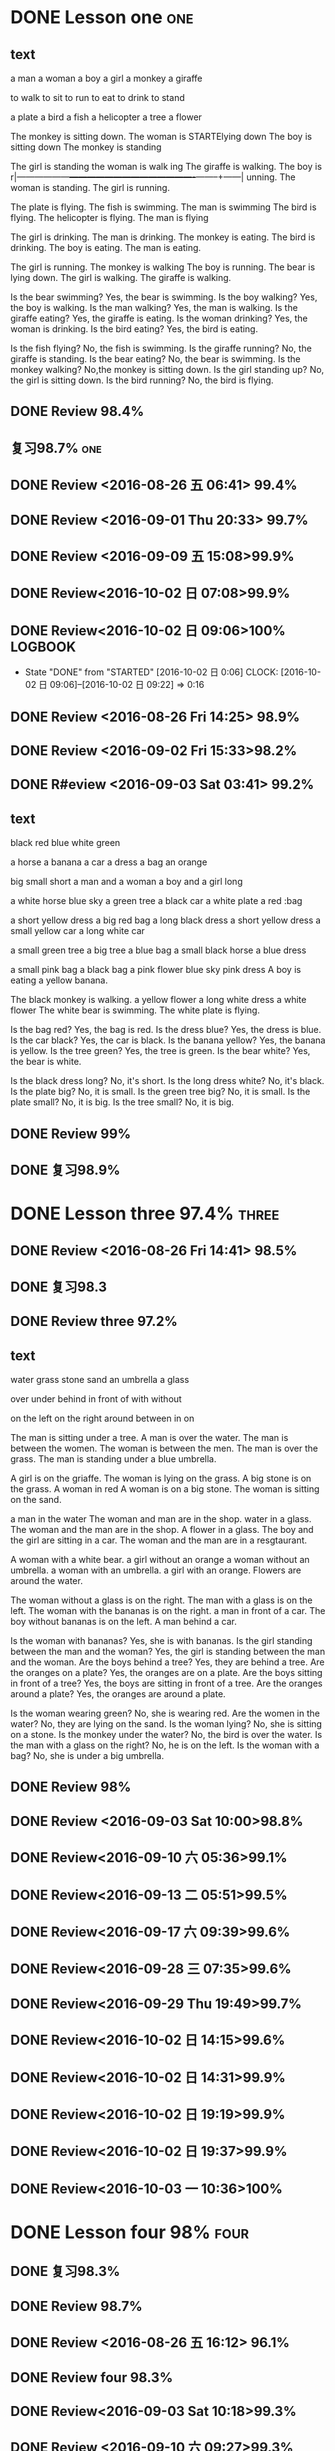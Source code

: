 * DONE Lesson one                                                       :one:
  CLOSED: [2016-07-24 Sun 21:39]
  :LOGBOOK:
  - State "DONE"       from "STARTED"    [2016-07-24 Sun 21:39]
  - State "STARTED"    from "DONE"       [2016-07-24 Sun 21:38]
  - State "DONE"       from "WAITING"    [2016-07-24 Sun 21:38]
  - State "SOMEDAY"    from "WAITING"    [2016-07-24 Sun 21:38]
  - State "DONE"       from "STARTED"    [2016-07-24 Sun 21:37]
  CLOCK: [2016-07-24 Sun 21:04]--[2016-07-24 Sun 21:39] =>  0:35
  :END:
** text
a man
a woman
a boy
a girl
a monkey
a giraffe

to walk
to sit
to run
to eat
to drink
to stand

a plate
a bird
a fish
a helicopter
a tree
a flower

The monkey is sitting down.
The woman is  STARTElying down
The boy is sitting down
The monkey is standing

The girl is standing
the woman is walk
ing
The giraffe is walking.
The boy is r|------------------+-------------------------------------------+--------+------|
unning.
The woman is standing.
The girl is running.

The plate is flying.
The fish is swimming.
The man is swimming
The bird is flying.
The helicopter is flying.
The man is flying

The girl is drinking.
The man is drinking.
The monkey is eating.
The bird is drinking.
The boy is eating.
The man is eating.

The girl is running.
The monkey is walking
The boy is running.
The bear is lying down.
The girl is walking.
The giraffe is walking.

Is the bear swimming? Yes, the bear is swimming.
Is the boy walking? Yes, the boy is walking.
Is the man walking? Yes, the man is walking.
Is the giraffe eating? Yes, the giraffe is eating.
Is the woman drinking? Yes, the woman is drinking.
Is the bird eating? Yes, the bird is eating.

Is the fish flying? No, the fish is swimming.
Is the giraffe running? No, the giraffe is standing.
Is the bear eating? No, the bear is swimming.
Is the monkey walking? No,the monkey is sitting down.
Is the girl standing up? No, the girl is sitting down.
Is the bird running? No, the bird is flying.

** DONE Review 98.4%
   CLOSED: [2016-08-16 二 13:53]
   :LOGBOOK:
   - State "DONE"       from "STARTED"    [2016-08-16 二 13:53]
   CLOCK: [2016-08-16 二 13:40]--[2016-08-16 二 13:53] =>  0:13
   :END:
** 复习98.7%                                                            :one:

   :LOGBOOK:
   - State "DONE"       from "STARTED"    [2016-07-25 Mon 05:38]
   CLOCK: [2016-07-25 Mon 05:24]--[2016-07-25 Mon 05:38] =>  0:14
   :END:
** DONE Review <2016-08-26 五 06:41> 99.4%
   CLOSED: [2016-08-26 五 06:56]
   :LOGBOOK:
   - State "DONE"       from "STARTED"    [2016-08-26 五 06:56]
   CLOCK: [2016-08-26 五 06:42]--[2016-08-26 五 06:56] =>  0:14
   :END:
** DONE Review <2016-09-01 Thu 20:33> 99.7%
   CLOSED: [2016-09-01 Thu 20:46]
   :LOGBOOK:
   - State "DONE"       from "STARTED"    [2016-09-01 Thu 20:46]
   CLOCK: [2016-09-01 Thu 20:33]--[2016-09-01 Thu 20:46] =>  0:13
   :END:

** DONE Review <2016-09-09 五 15:08>99.9%
   CLOSED: [2016-09-09 五 15:23]
   :LOGBOOK:
   - State "DONE"       from "STARTED"    [2016-09-09 五 15:23]
   CLOCK: [2016-09-09 五 15:08]--[2016-09-09 五 15:23] =>  0:15
   :END:
** DONE Review<2016-10-02 日 07:08>99.9%
   CLOSED: [2016-10-02 日 07:22]
** DONE Review<2016-10-02 日 09:06>100%                             :LOGBOOK:
   CLOSED: [2016-10-02 日 09:22]
   :LOGBOOK:
   - State "DONE"       from "STARTED"    [2016-10-02 日 09:22]
   CLOCK: [2016-10-02 日 09:06]--[2016-10-02 日 09:22] =>  0:16
   CLOCK: [2016-10-02 日 07:08]--[2016-10-02 日 07:22] =>  0:14
   :END:
   - State "DONE"       from "STARTED"    [2016-10-02 日 0:06]
      CLOCK: [2016-10-02 日 09:06]--[2016-10-02 日 09:22] =>  0:16

   :END:

* DONE Lesson two 97.9%                                                 :two:
  CLOSED: [2016-07-24 Sun 21:04]
  :LOGBOOK:
  - State "DONE"       from "STARTED"    [2016-07-24 Sun 21:04]
  CLOCK: [2016-07-24 Sun 20:38]--[2016-07-24 Sun 21:04] =>  0:26
  :END:
** DONE Review <2016-08-26 Fri 14:25> 98.9%
   CLOSED: [2016-08-26 Fri 14:39]
   :LOGBOOK:
   - State "DONE"       from "STARTED"    [2016-08-26 Fri 14:39]
   CLOCK: [2016-08-26 Fri 14:25]--[2016-08-26 Fri 14:39] =>  0:14
   :END:
** DONE Review <2016-09-02 Fri 15:33>98.2%
   CLOSED: [2016-09-02 Fri 21:18]
   :LOGBOOK:
   - State "DONE"       from "WAITING"    [2016-09-02 Fri 21:18]
   - State "SOMEDAY"    from "WAITING"    [2016-09-02 Fri 21:17]
   - State "DONE"       from "STARTED"    [2016-09-02 Fri 21:17]
   CLOCK: [2016-09-02 Fri 15:33]--[2016-09-02 Fri 21:17] =>  5:44
   :END:
** DONE R#eview <2016-09-03 Sat 03:41> 99.2%
   CLOSED: [2016-09-03 Sat 03:55]
   :LOGBOOK:
   - State "DONE"       from "STARTED"    [2016-09-03 Sat 03:55]
   CLOCK: [2016-09-03 Sat 03:41]--[2016-09-03 Sat 03:55] =>  0:14
   :END:
** text
black
red
blue
white
green

a horse
a banana
a car
a dress
a bag
an orange

big
small
short
a man and a woman
a boy and a girl
long

a white horse
blue sky
a green tree
a black car
a white plate
a red :bag

a short yellow dress
a big red bag
a long black dress
a short yellow dress
a small yellow car
a long white car

a small green tree
a big tree
a blue bag
a small black horse
a blue dress

a small pink bag
a black bag
a pink flower
blue sky
pink dress
A boy is eating a yellow banana.

The black monkey is walking.
a yellow flower
a long white dress
a white flower
The white bear is swimming.
The white plate is flying.

Is the bag red? Yes, the bag is red.
Is the dress blue? Yes, the dress is blue.
Is the car black? Yes, the car is black.
Is the banana yellow? Yes, the banana is yellow.
Is the tree green? Yes, the tree is green.
Is the bear white?  Yes, the bear is white.

Is the black dress long? No, it's short.
Is the long dress white? No, it's black.
Is the plate big? No, it is small.
Is the green tree big? No, it is small.
Is the plate small? No, it is big.
Is the tree small? No, it is big.

** DONE Review 99%
   CLOSED: [2016-08-16 二 18:00]
   :LOGBOOK:
   - State "DONE"       from "STARTED"    [2016-08-16 二 18:00]
   CLOCK: [2016-08-16 二 17:47]--[2016-08-16 二 18:00] =>  0:13
   :END:
** DONE 复习98.9%
   CLOSED: [2016-07-25 Mon 05:52]
   :LOGBOOK:
   - State "DONE"       from "STARTED"    [2016-07-25
** DONE Review<2016-10-01 六 18:41>100%
   CLOSED: [2016-10-01 六 18:54]
   :LOGBOOK:
   - State "DONE"       from "STARTED"    [2016-10-01 六 18:54]
   CLOCK: [2016-10-01 六 18:41]--[2016-10-01 六 18:54] =>  0:13
   :END:
* DONE Lesson three 97.4%                                             :three:
  CLOSED: [2016-07-24 Sun 16:07]
  :LOGBOOK:
  - State "DONE"       from "STARTED"    [2016-07-24 Sun 16:07]
  CLOCK: [2016-07-24 Sun 15:32]--[2016-07-24 Sun 16:07] =>  0:35
  :END:
** DONE Review <2016-08-26 Fri 14:41> 98.5%
   CLOSED: [2016-08-26 Fri 14:59]
   :LOGBOOK:
   - State "DONE"       from "STARTED"    [2016-08-26 Fri 14:59]
   CLOCK: [2016-08-26 Fri 14:41]--[2016-08-26 Fri 14:59] =>  0:18
   :END:
** DONE 复习98.3
   CLOSED: [2016-07-25 Mon 18:35]
   :LOGBOOK:
   - State "DONE"       from "STARTED"    [2016-07-25 Mon 18:35]
   CLOCK: [2016-07-25 Mon 18:17]--[2016-07-25 Mon 18:35] =>  0:18
   :END:
** DONE Review three 97.2%
   CLOSED: [2016-08-06 Sat 10:51]
   :LOGBOOK:
   - State "DONE"       from "STARTED"    [2016-08-06 Sat 10:51]
   - State "STARTED"    from "DONE"       [2016-08-06 Sat 10:51]
   - State "DONE"       from "STARTED"    [2016-08-06 Sat 10:50]
    CLOCK: [2016-07-29 Fri 08:53]--[2016-07-29 Fri 09:11] =>  0:18
   :END:

** text
water
grass
stone
sand
an umbrella
a glass

over
under
behind
in front of
with
without

on the left
on the right
around
between
in
on

The man is sitting under a tree.
A man is over the water.
The man is between the women.
The woman is between the men.
The man is over the grass.
The man is standing under a blue umbrella.

A girl is on the griaffe.
The woman is lying on the grass.
A big stone is on the grass.
A woman in red
A woman is on a big stone.
The woman is sitting on the sand.

a man in the water
The woman and man are in the shop.
water in a glass.
The woman and the man are in the shop.
A flower in a glass.
The boy and the girl are sitting in a car.
The woman and the man are in a resgtaurant.

A woman with a white bear.
a girl without an orange
a woman without an umbrella.
a woman with an umbrella.
a girl with an orange.
Flowers are around the water.

The woman without a glass is on the right.
The man with a glass is on the left.
The woman with the bananas is on the right.
a man in front of a car.
The boy without bananas is on the left.
A man behind a car.

Is the woman with bananas? Yes, she is with bananas.
Is the girl standing between the man and the woman? Yes, the girl is standing between the man and
the woman.
Are the boys behind a tree? Yes, they are behind a tree.
Are the oranges on a plate? Yes, the oranges are on a plate.
Are the boys sitting in front of a tree? Yes, the boys are sitting in front of a
tree.
Are the oranges around a plate? Yes, the oranges are around a plate.

Is the woman wearing green? No, she is wearing red.
Are the women in the water? No, they are lying on the sand.
Is the woman lying? No, she is sitting on a stone.
Is the monkey under the water? No, the bird is over the water.
Is the man with a glass on the right? No, he is on the left.
Is the woman with a bag? No, she is under a big umbrella.

** DONE Review 98%
   CLOSED: [2016-08-16 二 18:34]
   :LOGBOOK:
   - State "DONE"       from "STARTED"    [2016-08-16 二 18:34]
   CLOCK: [2016-08-16 二 18:06]--[2016-08-16 二 18:34] =>  0:28
   :END:
** DONE Review <2016-09-03 Sat 10:00>98.8%
   CLOSED: [2016-09-03 Sat 10:18]
   :LOGBOOK:
   - State "DONE"       from "STARTED"    [2016-09-03 Sat 10:18]
   CLOCK: [2016-09-03 Sat 10:00]--[2016-09-03 Sat 10:18] =>  0:18
   :END:
** DONE Review<2016-09-10 六 05:36>99.1%
   CLOSED: [2016-09-10 六 05:53]
   :LOGBOOK:
   - State "DONE"       from "STARTED"    [2016-09-10 六 05:53]
   CLOCK: [2016-09-10 六 05:36]--[2016-09-10 六 05:53] =>  0:17
   :END:
** DONE Review<2016-09-13 二 05:51>99.5%
   CLOSED: [2016-09-13 二 06:11]
   :LOGBOOK:
   - State "DONE"       from "STARTED"    [2016-09-13 二 06:11]
   CLOCK: [2016-09-13 二 05:51]--[2016-09-13 二 06:11] =>  0:20
   :END:
** DONE Review<2016-09-17 六 09:39>99.6%
   CLOSED: [2016-09-17 六 09:59]
   :LOGBOOK:
   - State "DONE"       from "STARTED"    [2016-09-17 六 09:59]
   CLOCK: [2016-09-17 六 09:39]--[2016-09-17 六 09:59] =>  0:20
   :END:
** DONE Review<2016-09-28 三 07:35>99.6%
   CLOSED: [2016-09-28 三 07:54]
   :LOGBOOK:
   - State "DONE"       from "STARTED"    [2016-09-28 三 07:54]
   CLOCK: [2016-09-28 三 07:35]--[2016-09-28 三 07:54] =>  0:19
   :END:
** DONE Review<2016-09-29 Thu 19:49>99.7%
   CLOSED: [2016-09-29 Thu 20:06]
   :LOGBOOK:
   - State "DONE"       from "STARTED"    [2016-09-29 Thu 20:06]
   CLOCK: [2016-09-29 Thu 19:49]--[2016-09
** DONE Review<2016-10-02 日 13:55>99.3%
   CLOSED: [2016-10-02 日 14:13]
   :LOGBOOK:
   - State "DONE"       from "STARTED"    [2016-10-02 日 14:13]
   CLOCK: [2016-10-02 日 13:55]--[2016-10-02 日 14:13] =>  0:18
   :END:
** DONE Review<2016-10-02 日 14:15>99.6%
   CLOSED: [2016-10-02 日 14:31]
   :LOGBOOK:
   - State "DONE"       from "STARTED"    [2016-10-02 日 14:31]
   CLOCK: [2016-10-02 日 14:14]--[2016-10-02 日 14:31] =>  0:17
   :END:
** DONE Review<2016-10-02 日 14:31>99.9%
   CLOSED: [2016-10-02 日 14:48]
   :LOGBOOK:
   - State "DONE"       from "STARTED"    [2016-10-02 日 14:48]
   CLOCK: [2016-10-02 日 14:31]--[2016-10-02 日 14:48] =>  0:17
   :END:
** DONE Review<2016-10-02 日 19:19>99.9%
   CLOSED: [2016-10-02 日 19:36]
   :LOGBOOK:
   - State "DONE"       from "STARTED"    [2016-10-02 日 19:36]
   CLOCK: [2016-10-02 日 19:19]--[2016-10-02 日 19:36] =>  0:17
   :END:
** DONE Review<2016-10-02 日 19:37>99.9%
   CLOSED: [2016-10-02 日 19:52]
   :LOGBOOK:
   - State "DONE"       from "STARTED"    [2016-10-02 日 19:52]
   CLOCK: [2016-10-02 日 19:37]--[2016-10-02 日 19:52] =>  0:15
   :END:
** DONE Review<2016-10-03 一 10:36>100%
   CLOSED: [2016-10-03 一 11:17]
   :LOGBOOK:
   - State "DONE"       from "STARTED"    [2016-10-03 一 11:17]
   CLOCK: [2016-10-03 一 10:36]--[2016-10-03 一 11:17] =>  0:41
   :END:
* DONE Lesson four 98%                                                 :four:
  CLOSED: [2016-07-24 Sun 10:14]
  :LOGBOOK:
  - State "DONE"       from "STARTED"    [2016-07-24 Sun 10:14]
  CLOCK: [2016-07-24 Sun 09:43]--[2016-07-24 Sun 10:14] =>  0:31
  :END:
** DONE 复习98.3%
   CLOSED: [2016-07-25 Mon 20:37]
   :LOGBOOK:
   - State "DONE"       from "STARTED"    [2016-07-25 Mon 20:37]
   CLOCK: [2016-07-25 Mon 20:20]--[2016-07-25 Mon 20:37] =>  0:17
   :END:
** DONE Review 98.7%
   CLOSED: [2016-08-17 三 06:06]
   :LOGBOOK:
   - State "DONE"       from "STARTED"    [2016-08-17 三 06:06]
   CLOCK: [2016-08-17 三 05:49]--[2016-08-17 三 06:06] =>  0:17
   :END:
** DONE Review <2016-08-26 五 16:12> 96.1%
   CLOSED: [2016-08-26 五 21:41]
   :LOGBOOK:
   - State "DONE"       from "STARTED"    [2016-08-26 五 21:41]
   CLOCK: [2016-08-26 五 16:12]--[2016-08-26 五 21:41] =>  5:29
   :END:
** DONE Review four 98.3%
   CLOSED: [2016-08-06 六 11:24]
   :LOGBOOK:
   - State "DONE"       from "STARTED"    [2016-08-06 六 11:24]
   CLOCK: [2016-08-06 六 11:09]--[2016-08-06 六 11:24] =>  0:15
   :END:

** DONE Review<2016-09-03 Sat 10:18>99.3%
   CLOSED: [2016-09-03 Sat 10:35]
   :LOGBOOK:
   - State "DONE"       from "STARTED"    [2016-09-03 Sat 10:35]
   CLOCK: [2016-09-03 Sat 10:19]--[2016-09-03 Sat 10:35] =>  0:16
   :END:
** DONE Review <2016-09-10 六 09:27>99.3%
   CLOSED: [2016-09-10 六 09:43]
   :LOGBOOK:
   - State "DONE"       from "STARTED"    [2016-09-10 六 09:43]
   CLOCK: [2016-09-10 六 09:28]--[2016-09-10 六 09:43] =>  0:15
   :END:
** DONE Review <2016-09-10 六 10:50>99.6%
   CLOSED: [2016-09-10 六 11:07]
   :LOGBOOK:
   - State "DONE"       from "STARTED"    [2016-09-10 六 11:07]
   CLOCK: [2016-09-10 六 10:51]--[2016-09-10 六 11:07] =>  0:16
   :END:
** DONE Review<2016-09-13 二 06:12>99.9%
   CLOSED: [2016-09-13 二 06:28]
   :LOGBOOK:
   - State "DONE"       from "STARTED"    [2016-09-13 二 06:28]
   CLOCK: [2016-09-13 二 06:12]--[2016-09-13 二 06:28] =>  0:16
   :END:
** DONE Review <1970-10-19 一>99.8%
   CLOSED: [2016-10-02 日 20:07]
   :LOGBOOK:
   - State "DONE"       from "STARTED"    [2016-10-02 日 20:07]
   CLOCK: [2016-10-02 日 19:52]--[2016-10-02 日 20:07] =>  0:15
   :END:
** DONE Review<2016-10-02 日 20:08>100%
   CLOSED: [2016-10-02 日 20:22]
   :LOGBOOK:
   - State "DONE"       from "STARTED"    [2016-10-02 日 20:22]
   CLOCK: [2016-10-02 日 20:08]--[2016-10-02 日 20:22] =>  0:14
   :END:
** text
I
you
she
he
It
they

to read
to write
to draw
to speak
to look
to listen

a book
a television
a piece of paper
a computer
a clock
a telephone

She is looking
He is looking.
They are speaking
He is speaking.
She is reading.

He is drawing.
She is drawing.
She is listening
He is writing.
They are writing.
She is listening and then speaking.
She is drawing.
It is listening.

They are holding some books.
They are holding a big piece of paper.
She is sitting on some books.
She is holding a small clock.
She is holding a big clock.
He is holding a piece of paper.

He is with a telephone and a computer.
He is with a computer.
It's in the computer.
She is with a bag.
He is with a telephone.
An old telephone

He is looking at the computer.
He is looking at the clock.
They are sitting under a tree  reading books.
He is drawing on a piece of paper.
He is speaking on the telephone.
She is listening to a shell.

Is the clock in the book? Yes, it is in the book.
Is he drawing on a piece of paper? Yes, he is drawing on a piece of paper.
Is the computer on  top of the books? Yes, the computer is on  top of the
books.
Is the woman in red holding a piece of paper? Yes, she is holding a piece of
paper.
Are they speaking on the telephone? Yes, they are speaking on the telephone.
Is he looking at the computer? Yes, he is looking at the computer.

Is the boy lying on the sand? No, he is speaking on the telephone.
Is she sitting in the grass? No, she is drawing.
Is he holding a book? No, he is holding a piece of paper.
Is the boy reading a book? No, he is sitting in front of the television.
Is she running? No, she is writing.
Are they speaking with a flower? No, they are speaking on the telephone.

* DONE Lesson five 97.2%
  CLOSED: [2016-07-24 Sun 09:34]
  :LOGBOOK:
  - State "DONE"       from "STARTED"    [2016-07-24 Sun 09:34]
  CLOCK: [2016-07-24 Sun 08:44]--[2016-07-24 Sun 09:34] =>  0:50
  :END:
** DONE Review 95.8%-->97.6%
   CLOSED: [2016-08-18 四 20:34]
   :LOGBOOK:
   - State "DONE"       from "STARTED"    [2016-08-18 四 20:34]
   CLOCK: [2016-08-18 四 20:15]--[2016-08-18 四 20:34] =>  0:19
   - State "STARTED"    from "DONE"       [2016-08-18 四 20:14]
   - State "DONE"       from "WAITING"    [2016-08-18 四 20:14]
   - State "DONE"       from "STARTED"    [2016-08-18 四 19:07]
   CLOCK: [2016-08-18 四 18:28]--[2016-08-18 四 19:07] =>  0:39
   :END:
** DONE Review 96.7%
   CLOSED: [2016-08-18 四 20:53]
   :LOGBOOK:
   - State "DONE"       from "STARTED"    [2016-08-18 四 20:53]
   CLOCK: [2016-08-18 四 20:34]--[2016-08-18 四 20:53] =>  0:19
   :END:
** DONE learn97.7%
   CLOSED: [2016-07-25 Mon 21:01]
   :LOGBOOK:
   - State "DONE"       from "STARTED"    [2016-07-25 Mon 21:01]
   CLOCK: [2016-07-25 Mon 20:41]--[2016-07-25 Mon 21:01] =>  0:20
   :END:
** DONE Review 97.8%
   CLOSED: [2016-08-19 五 05:41]
   :LOGBOOK:
   - State "DONE"       from "STARTED"    [2016-08-19 五 05:41]
   CLOCK: [2016-08-19 五 05:23]--[2016-08-19 五 05:41] =>  0:18
   :END:
** DONE Review <2016-08-27 六 16:12> 98%
   CLOSED: [2016-08-27 六 16:31]
   :LOGBOOK:
   - State "DONE"       from "STARTED"    [2016-08-27 六 16:31]
   CLOCK: [2016-08-27 六 16:13]--[2016-08-27 六 16:31] =>  0:18
   :END:
** DONE Review five 97.2%
   CLOSED: [2016-08-06 六 11:51]
   :LOGBOOK:
   - State "DONE"       from "STARTED"    [2016-08-06 六 11:51]
   CLOCK: [2016-08-06 六 11:30]--[2016-08-06 六 11:51] =>  0:21
   :END:

** DONE Review <2016-09-03 Sat 14:13> 97.9%
   CLOSED: [2016-09-03 Sat 14:31]
   :LOGBOOK:
   - State "DONE"       from "STARTED"    [2016-09-03 Sat 14:31]
   CLOCK: [2016-09-03 Sat 14:13]--[2016-09-03 Sat 14:31] =>  0:18
   :END:
** DONE Review <2016-09-10 六 11:08>98.9%
   CLOSED: [2016-09-10 六 19:57]
   :LOGBOOK:
   :LOGBOOK:
   - State "DONE"       from "WAITING"    [2016-09-10 六 19:57]
   :END:

   - State "DONE"       from "STARTED"    [2016-09-10 六 11:31]
   CLOCK: [2016-09-10 六 11:08]--[2016-09-10
** DONE Review <2016-09-10 六 11:36>99.2%
   CLOSED: [2016-09-10 六 11:55]
   :LOGBOOK:
   - State "DONE"       from "STARTED"    [2016-09-10 六 11:55]
   CLOCK: [2016-09-10 六 11:36]--[2016-09-10 六 11:55] =>  0:19
   :END:
** DONE Review<2016-09-13 二 15:19>99.4%
   CLOSED: [2016-09-13 二 15:43]
   :LOGBOOK:
   - State "DONE"       from "STARTED"    [2016-09-13 二 15:43]
   CLOCK: [2016-09-13 二 15:19]--[2016-09-1
** DONE Review <2016-09-26 一 20:05>99.7%
   CLOSED: [2016-09-26 一 20:23]
   :LOGBOOK:
   - State "DONE"       from "STARTED"    [2016-09-26 一 20:23]
   CLOCK: [2016-09-26 一 20:05]--[2016-09-26 一 20:23] =>  0:18
   :END:
** DONE Review <2016-10-02 日 20:23>99.5%
   CLOSED: [2016-10-02 日 20:41]
   :LOGBOOK:
   - State "DONE"       from "STARTED"    [2016-10-02 日 20:41]
   CLOCK: [2016-10-02 日 20:23]--[2016-10-02 日 20:41] =>  0:18
   :END:
** DONE Review <2016-10-04 二 10:56>99.3%
   CLOSED: [2016-10-04 二 11:13]
   :LOGBOOK:
   - State "DONE"       from "STARTED"    [2016-10-04 二 11:13]
   CLOCK: [2016-10-04 二 10:56]--[2016-10-04 二 11:13] =>  0:17
   :END:
** DONE Review<2016-10-05 三 04:18>99.6%
   CLOSED: [2016-10-05 三 04:37]
   :LOGBOOK:
   - State "DONE"       from "STARTED"    [2016-10-05 三 04:37]
   CLOCK: [2016-10-05 三 04:18]--[2016-10-05 三 04:37] =>  0:19
   :END:
** DONE Review<2016-10-05 三 04:38>99.8%
   CLOSED: [2016-10-05 三 05:03]
   :LOGBOOK:
   - State "DONE"       from "STARTED"    [2016-10-05 三 05:03]
   CLOCK: [2016-10-05 三 04:38]--[2016-10-05 三 05:03] =>  0:25
   :END:
** DONE Review<2016-10-05 三 05:03>99.5%
   CLOSED: [2016-10-05 三 05:23]
   :LOGBOOK:
   - State "DONE"       from "STARTED"    [2016-10-05 三 05:23]
   CLOCK: [2016-10-05 三 05:03]--[2016-10-05 三 05:23] =>  0:20
   :END:
** text
a woman
a woman with long hair
a woman with long black hair and a dog
a dog
A man is taking a photograph of a dog and a woman with long balck hair.
She is sitting with a dog.

The woman with short black hair is drinking.
The woman with short black hair and the woman with long white hair are sitting
on a bench.
a woman with short black hair
a bottle of Coca Cola.
The woman with long white hair is sitting down.
a woman with long white hair

A man wearing glasses is sitting under a tree and reading a newpaper.
A man wearing glasses is sitting down.
a man wearing glasses
a newspaper
A man wearing glaases is sitting down and reading.
glass

a beard
a man with a camera
The man with the camer is sitting down.
a camera
a man with a long beard
a beard
The man with the long beard is sitting down.

The girl with black hair is sitting with the girl with white hair.
a woman
The woman with a green umbrella is standing.
The girl with black hair is sitting down.
The girl with white hair is drinking.
a woman with a green umbrella.

A woman with black hair
The woman with a red and yellow flower in her balck hair.
a girl
The woman with a small bule umbrella and red and yellow flower in her balck
hair.
A girl with long white hair is sitting on a horse.
a girl with long white hair

a man with a small black beard
a shawl
The man with a small balck beard is sitting down.
a woman in a pink shawl
a man with a small black beard
The man with a small black beard is sitting with the woman in a pink shawl.
The woman in a pink shawl is sitting down.

A bicycle
A white plate is in front of the man with the black beard.
A man with a black beard is wearing a yellow cap.
A boy with white hair
a cap
The boy with white hair is on a bicycle.

a woman
a house
a red house
a red house on the water
a fan
a woman with a fan

a woman with black hair
The woman with short white hari is writing.
A woman is writing.
A woman with short white hair in red.
The woman with black hair is writing.
a woman with short white hair.

** DONE Review<2016-10-05 三 11:47>99.7%
   CLOSED: [2016-10-05 三 12:07]
   :LOGBOOK:
   - State "DONE"       from "STARTED"    [2016-10-05 三 12:07]
   CLOCK: [2016-10-05 三 11:47]--[2016-10-05 三 12:07] =>  0:20
   :END:
** DONE Review<2016-10-09 日 16:03>99.1%
   CLOSED: [2016-10-09 日 16:21]
   :LOGBOOK:
   - State "DONE"       from "STARTED"    [2016-10-09 日 16:21]
   CLOCK: [2016-10-09 日 16:03]--[2016-10-09 日 16:21] =>  0:18
   :END:
* DONE Lesson six 99.1% good
  CLOSED: [2016-07-24 Sun 05:37]
  :LOGBOOK:
  - State "DONE"       from "STARTED"    [2016-07-24 Sun 05:37]
  CLOCK: [2016-07-24 Sun 04:52]--[2016-07-24 Sun 05:37] =>  0:45
  :END:
** DONE Review <2016-08-27 六 16:34> 98%
   CLOSED: [2016-08-27 六 16:51]
   :LOGBOOK:
   - State "DONE"       from "STARTED"    [2016-08-27 六 16:51]
   CLOCK: [2016-08-27 六 16:34]--[2016-08-27 六 16:51] =>  0:17
   :END:
** DONE Review six 97.3%
   CLOSED: [2016-08-06 六 13:06]
 :LOGBOOK:
    - State "DONE"       from "STARTED"    [2016-08-06 六 13:06]
    CLOCK: [2016-08-06 六 12:50]--[2016-08-06 六 13:06] =>  0:16
    :END:

** DONE Review <2016-09-04 Sun 06:48>98%
   CLOSED: [2016-09-04 Sun 07:05]
   :LOGBOOK:
   - State "DONE"       from "STARTED"    [2016-09-04 Sun 07:05]
   CLOCK: [2016-09-04 Sun 06:48]--[2016-09-04 Sun 07:05] =>  0:17
   :END:
** DONE Review<2016-09-30 Fri 14:06>99.4%
   CLOSED: [2016-09-30 Fri 14:22]
   :LOGBOOK:
   - State "DONE"       from "STARTED"    [2016-09-30 Fri 14:22]
   CLOCK: [2016-09-30 Fri 14:06]--[2016-09-30 Fri 14:22] =>  0:16
   :END:
** text
autumn
spring
summer
winter
day
night

ice
snow
dirt
rain
a puddle
wind

A glass is in the snow
a man is in the wind
A girl with long hair is in the wind.
a flower on the snow.
A boy is in the snow.
a car covered in snow

A glass with ice
Car is dirty.
The boy is dirty.
A man and a woman on the ice.
Snow is dirty.
A fish under the ice

An umbrella is in the rain.
A woman with a red umbrella is in the rain.
a big puddle
a little puddle
A bird is drinking from a puddle.
A horse is drinking from a puddle.

a winter's day
a tree in spring time
an autumn night
a spring day
a winter's night
a summer's night

Winter: A girl on the ice
Winter: A stone covered in snow.
Spring: A flower on the snow.
Summer: A woman on the sand.
Winter: A fish on the snow.
Summer: A man on a bicycle in a puddle.

A tree in the snow in the daytime.
a woman in the wind in the daytime.
a tree in the snow at night.
a rainy night
a rainy day
a green tree at night

Are there birds on the ice? Yes, there are birds on the ice.
Is the boy sitting down in the snow? Yes, the boy is sitting down in the snow.
Is the car in a puddle? Yes, the car is in a puddle.
Is there ice on the grass? Yes, there is ice on the grass.
Is the woman sitting down in the snow? Yes, the woman is sitting down in the
snow.
Is the stone in a big puddle? Yes, the stone is in a big puddle.

Is it spring? No, it is winter: A girl is  on the ice.
Is it winter? No, it is summer: a woman is on the sand.
Is it night or day? It is day.
Is it day or night? It is night.
Is it autumn? No, it is winter: a monkey is sitting down in the snow.
Is it summer? No, it is winter: a woman is running in the snow.


** DONE learn six 97.4%
   CLOSED: [2016-07-26 Tue 15:27]
   :LOGBOOK:
   - State "DONE"       from "STARTED"    [2016-07-26 Tue 15:27]
   CLOCK: [2016-07-26 Tue 15:10]--[2016-07-26 Tue 15:27] =>  0:17
   :END:

** DONE Review <2016-09-03 Sat 17:14>98%
   CLOSED: [2016-09-03 Sat 17:30]
   :LOGBOOK:
   - State "DONE"       from "STARTED"    [2016-09-03 Sat 17:30]
   CLOCK: [2016-09-03 Sat 17:14]--[2016-09-03 Sat 17:30] =>  0:16
   :END:
** DONE Review <2016-09-10 六 15:34>99.4%
   CLOSED: [2016-09-10 六 15:51]
   :LOGBOOK:
   - State "DONE"       from "STARTED"    [2016-09-10 六 15:51]
   CLOCK: [2016-09-10 六 15:35]--[2016-09-10 六 15:51] =>  0:16
   :END:
** DONE Review <2016-09-13 二 20:05>99.6%
   CLOSED: [2016-09-13 二 20:22]
   :LOGBOOK:
   - State "DONE"       from "STARTED"    [2016-09-13 二 20:22]
   CLOCK: [2016-09-13 二 20:05]--[2016-09-13 二 20:22] =>  0:17
   :END:
** DONE Review<2016-09-30 Fri 16:13>99.7%
   CLOSED: [2016-09-30 Fri 16:29]
   :LOGBOOK:
   - State "DONE"       from "STARTED"    [2016-09-30 Fri 16:29]
   CLOCK: [2016-09-30 Fri 16:13]--[2016-09-30 Fri 16:29] =>  0:16
   :END:
** DONE Review<2016-10-05 三 15:26>99.6%
   CLOSED: [2016-10-05 三 15:42]
   :LOGBOOK:
   - State "DONE"       from "STARTED"    [2016-10-05 三 15:42]
   CLOCK: [2016-10-05 三 15:26]--[2016-10-05 三 15:42] =>  0:16
   :END:
** DONE Review <2016-10-05 三 15:43>99.7%
   CLOSED: [2016-10-05 三 16:00]
   :LOGBOOK:
   - State "DONE"       from "STARTED"    [2016-10-05 三 16:00]
   CLOCK: [2016-10-05 三 15:43]--[2016-10-05 三 16:00] =>  0:17
   :END:
* DONE Lesson seven 97.7%
  CLOSED: [2016-07-24 Sun 04:36]
  :LOGBOOK:
  - State "DONE"       from "STARTED"    [2016-07-24 Sun 04:36]
  CLOCK: [2016-07-24 Sun 03:52]--[2016-07-24 Sun 04:36] =>  0:44
  :END:
** DONE Review 99.1%
   CLOSED: [2016-08-19 五 20:56]
   :LOGBOOK:
   - State "DONE"       from "STARTED"    [2016-08-19 五 20:56]
   CLOCK: [2016-08-19 五 20:41]--[2016-08-19 五 20:56] =>  0:15
   :END:

** DONE Review Seven 97.7%
   CLOSED: [2016-07-26 Tue 15:48]
    :LOGBOOK:
    - State "DONE"       from "STARTED"    [2016-07-26 Tue 15:48]
    CLOCK: [2016-07-26 Tue 15:32]--[2016-07-26 Tue 15:48] =>  0:16
    :END:
 前者的每一个字母各代表一个步骤，即预习(Preview)、提问(Question)、阅读(Read)、笔
 记(Write)、背诵(Recite)、复习(Review),是一种行之有效地与速读结合的阅读学习方法；
 后者是美国芝加哥大学教育研究所的哥特．莫斯博士发明的一种学习方法，旨在强化个人...

** DONE Review <2016-08-27 六 19:20> 98%
   CLOSED: [2016-08-27 六 19:36]
   :LOGBOOK:
   - State "DONE"       from "STARTED"    [2016-08-27 六 19:36]
   CLOCK: [2016-08-27 六 19:20]--[2016-08-27 六 19:36] =>  0:16
   :END:
** DONE Review <2016-09-04 Sun 10:03>99%
   CLOSED: [2016-09-04 Sun 10:26]
   :LOGBOOK:
   - State "DONE"       from "STARTED"    [2016-09-04 Sun 10:26]
   CLOCK: [2016-09-04 Sun 10:04]--[2016-09-04 Sun 10:26] =>  0:22
   :END:
** DONE Review <2016-09-11 日 04:49>99.3%
   CLOSED: [2016-09-11 日 05:06]
   :LOGBOOK:
   - State "DONE"       from "STARTED"    [2016-09-11 日 05:06]
   CLOCK: [2016-09-11 日 04:49]--[2016-09-11 日 05:06] =>  0:17
   :END:
** DONE Review<2016-09-13 二 21:01>99.7%
   CLOSED: [2016-09-13 二 21:16]
   :LOGBOOK:
   - State "DONE"       from "STARTED"    [2016-09-13 二 21:16]
   CLOCK: [2016-09-13 二 21:01]--[2016-09-13 二 21:16] =>  0:15
   :END:
** DONE Review<2016-10-16 日>99.6%
   CLOSED: [2016-10-05 三 16:16]
   :LOGBOOK:
   - State "DONE"       from "STARTED"    [2016-10-05 三 16:16]
   CLOCK: [2016-10-05 三 16:00]--[2016-10-05 三 16:16] =>  0:16
   :END:
** text
hot
clean
dirty
dry
cold

lemon
a leaf
shoes
excavator
juice
tea

orange juce
green leaves in the snow
juice and a plate
yellow juice in a glass
yellow and brown leaves on a tree
autumn leaves

tea with ice
tea in a cup on a small plate
a glass with orange juice
A boy is eating a lemon.
a woman with a lemon
tea in a cup in the snow

a man with a black shoe
a yellow excavator at night
black shoes and a glass with green water
A yellow excavator is in the sand.
A yellow excavator is on the snow.
yellow shoes with flowers

A dry bird is on a tree.
a dry umbrella
a dry red dress
A wet bird is in a puddle.
a wet umbrella
a wet white dress

dirty black shoes
a dirty plate
a dirty excavator
a clean excavator
a clean plate
clean white shoes

hot water
Shoes are on some leaves.
cold tea
hot tea
cold water
A flower is on some dry leaves.

Is the fish cold? Yes, the fish is cold.
Are the green shoes dirty? Yes, the green shoes are dirty.
Is the flower wet? Yes, the flower is wet.
Is the grass wet? Yes, the grass is wet.
is the fish hot? Yes, the fish is hot.
Is the man in clean yellow shoes? Yes, the man is in clean yellow shoes.

Banana juice? No, lemon juce.
A hot fish? No, a cold leaf.
Is the girl on the car? No, the girl is on the excavator.
An orange and a banana? No, an orange and a lemon.
Tea with a flower? No, tea with lemon.
Hot green tea? No, cold red juice.

** DONE Reivew <2016-10-05 Wed 18:41>99.8%
   CLOSED: [2016-10-05 Wed 18:43]
   :LOGBOOK:
   - State "DONE"       from "STARTED"    [2016-10-05 Wed 18:43]
   CLOCK: [2016-10-05 Wed 18:21]--[2016-10-05 Wed 18:43] =>  0:22
   :END:
* DONE lesson eight 97.9%
  CLOSED: [2016-07-23 Sat 16:43]
  :LOGBOOK:
  - State "DONE"       from "STARTED"    [2016-07-23 Sat 16:43]
  CLOCK: [2016-07-23 Sat 16:03]--[2016-07-23 Sat 16:43] =>  0:40
  :END:
** DONE Review 98.4%
   CLOSED: [2016-08-19 五 21:15]
   :LOGBOOK:
   - State "DONE"       from "STARTED"    [2016-08-19 五 21:15]
   CLOCK: [2016-08-19 五 20:58]--[2016-08-19 五 21:15] =>  0:17
   :END:
** DONE Review 99.1%
   CLOSED: [2016-08-20 六 05:47]
   :LOGBOOK:
   - State "DONE"       from "STARTED"    [2016-08-20 六 05:47]
   CLOCK: [2016-08-20 六 05:29]--[2016-08-20 六 05:47] =>  0:18
   :END:
** DONE Review Eight 98.8% very good
   CLOSED: [2016-07-26 Tue 18:08]
   :LOGBOOK:
   - State "DONE"       from "STARTED"    [2016-07-26 Tue 18:08]
   CLOCK: [2016-07-26 Tue 17:49]--[2016-07-26 Tue 18:08] =>  0:19
   :END:
** DONE Review eight 96.8%
   CLOSED: [2016-08-06 六 21:38]
   :LOGBOOK:
   - State "DONE"       from "STARTED"    [2016-08-06 六 21:38]
   CLOCK: [2016-08-06 六 21:18]--[2016-08-06 六 21:38] =>  0:20
   :END:


** DONE Review <2016-08-28 日 10:38> 98.2%
   CLOSED: [2016-08-28 日 10:55]
   :LOGBOOK:
   - State "DONE"       from "STARTED"    [2016-08-28 日 10:55]
   CLOCK: [2016-08-28 日 10:38]--[2016-08-28 日 10:55] =>  0:17
   :END:
** DONE Review <2016-09-04 Sun 12:03>98.5%
   CLOSED: [2016-09-04 Sun 12:21]
   :LOGBOOK:
   - State "DONE"       from "STARTED"    [2016-09-04 Sun 12:21]
   CLOCK: [2016-09-04 Sun 12:03]--[2016-09-04 Sun 12:21] =>  0:18
   :END:
** DONE Review <2016-09-11 日 05:07>99.6%
   CLOSED: [2016-09-11 日 05:27]
   :LOGBOOK:
   - State "DONE"       from "STARTED"    [2016-09-11 日 05:27]
   CLOCK: [2016-09-11 日 05:07]--[2016-09-11 日 05:27] =>  0:20
   :END:
** DONE Review 99.8%
   CLOSED: [2016-10-01 六 18:38]
   :LOGBOOK:
   - State "DONE"       from "STARTED"    [2016-10-01 六 18:38]
   :END:
** DONE Review<2016-10-05 Wed 20:56>99.7%
   CLOSED: [2016-10-05 Wed 21:14]
   :LOGBOOK:
   - State "DONE"       from "STARTED"    [2016-10-05 Wed 21:14]
   CLOCK: [2016-10-05 Wed 20:55]--[2016-10-05 Wed 21:14] =>  0:19
   :END:
** DONE Review<2016-10-06 Thu 08:55>99.9%
   CLOSED: [2016-10-06 Thu 09:16]
   :LOGBOOK:
   - State "DONE"       from "STARTED"    [2016-10-06 Thu 09:16]
   CLOCK: [2016-10-06 Thu 08:56]--[2016-10-06 Thu 09:16] =>  0:20
   :END:
* DONE Lesson nine 97.6%
  CLOSED: [2016-07-23 Sat 16:01]
   :LOGBOOK:
   - State "DONE"       from "STARTED"    [2016-07-23 Sat 16:01]
   CLOCK: [2016-07-23 Sat 15:06]--[2016-07-23 Sat 16:01] =>  0:55
   :END:
** DONE Review
   CLOSED: [2016-08-20 Sat 17:41]
   :LOGBOOK:
   - State "DONE"       from "STARTED"    [2016-08-20 Sat 17:41]
   CLOCK: [2016-08-20 Sat 08:50]--[2016-08-20 Sat 17:41] =>  8:51
   :END:
***  text

a sofa
a lamp
a stool
a bed
a chair
a wardrobe

narrow
a lot of
a few
low
wide
high

a yellow sofa
a woman on a bed
a man on a bed
a grey wardrobe
shirts in a wardrboe
a red sofa

a bule stool
a chair is on the water.
A man is sitting on a big blue chair.
The chairs are around the table.
The stools are around the table.
a red stool

a yellow lamp
a blue lamp
A lamp is near the bed.
A bed is between the lamps.
A little girl is sitting in front of a white sofa.
a yellow lamp

high chair
low chair
low-heeled shoes
low chair
high-heeled shoes
She is sitting on a high stool.
She is sitting on a low red stool.
high chair

a few shoes
a few white chairs
A woman is sitting on a high chair.
A lot of white chairs
a lot of shoes
a lot of lamps

a narrow wardrobe
a man in wide trousers
a man in narrow trousers.
a narrow bed
a wide bed
a wide wardrobe

Is the man with a bear sitting on a chair? Yes, he is sitting on a chair.
Is the girl between the books? Yes, the girl is between the books.
Is the giraffe tall? Yes, it is very tall.
Are the chiars around a table? Yes, the chairs are around a table.
Is the woman sitting on a yellow chair? Yes, she is sitting on a yellow chair.
Is the woman sleeping on a bed? Yes, the woman is sleeping on a bed.

Is the woman sitting with men? No, she is lying on a narrow sofa.
Is the big lamp hanging over the table? No, the big red lamp is hanging over a
wide bed.
Is the woman sitting on a low chair? No, she is sitting on a high stool.
Is the man with a computer sitting on a sofa? No, the man with a computer is sitting
on a stool.
Are there few shirts in the wardrobe? No, there are a lot of shirts in the
wardrobe.
Are the men standing around  a table? No, they are sitting around the a table.

** DONE Review Nine 99.0% very good
   CLOSED: [2016-07-26 Tue 18:29]
   :LOGBOOK:
   - State "DONE"       from "STARTED"    [2016-07-26 Tue 18:29]
   CLOCK: [2016-07-26 Tue 18:09]--[2016-07-26 Tue 18:29] =>  0:20
   :END:
** DONE Review nine 95.9%
   CLOSED: [2016-08-06 六 21:17]
   :LOGBOOK:
   - State "DONE"       from "STARTED"    [2016-08-06 六 21:17]
   - State "STARTED"    from "DONE"       [2016-08-06 六 21:17]
   - State "DONE"       from "WAITING"    [2016-08-06 六 21:17]
   - State "DONE"       from "WAITING"    [2016-08-06 六 21:16]
   - State "DONE"       from "STARTED"    [2016-08-06 六 21:14]
   :END:
** DONE Review <2016-08-28 日 11:43> 96.7%
   CLOSED: [2016-08-28 日 14:36]
   :LOGBOOK:
   - State "DONE"       from "STARTED"    [2016-08-28 日 14:36]
   CLOCK: [2016-08-28 日 11:44]--[2016-08-28 日 14:36] =>  2:52
   :END:
** DONE Review <2016-09-04 日 19:08>98.4%
   CLOSED: [2016-09-04 日 19:27]
   :LOGBOOK:
   - State "DONE"       from "STARTED"    [2016-09-04 日 19:27]
   CLOCK: [2016-09-04 日 19:08]--[2016-09-04 日 19:27] =>  0:19
   :END:
** DONE Review<2016-09-11 日 08:17>99.3%
   CLOSED: [2016-09-11 日 08:36]
   :LOGBOOK:
   - State "DONE"       from "STARTED"    [2016-09-11 日 08:36]
   CLOCK: [2016-09-11 日 08:17]--[2016-09-11 日 08:36] =>  0:19
   :END:
** DONE Review <2016-09-26 一 19:24>99.5%
   CLOSED: [2016-09-26 一 19:42]
   :LOGBOOK:
   - State "DONE"       from "STARTED"    [2016-09-26 一 19:42]
   CLOCK: [2016-09-26 一 19:24]--[2016-09-26 一 19:42] =>  0:18
   :END:
** DONE Review<2016-09-27 二 19:53>99.6%
   CLOSED: [2016-09-27 二 20:10]
   :LOGBOOK:
   - State "DONE"       from "STARTED"    [2016-09-27 二 20:10]
   CLOCK: [2016-09-27 二 19:53]--[2016-09-27 二 20:10] =>  0:17
   :END:
** DONE Review<2016-10-01 六 14:17>99.9%
   CLOSED: [2016-10-01 六 14:34]
   :LOGBOOK:
   - State "DONE"       from "STARTED"    [2016-10-01 六 14:34]
   CLOCK: [2016-10-01 六 14:17]--[2016-10-01 六 14:34] =>  0:17
   :END:
** DONE Review<2016-10-06 四 04:41>99.9%
   CLOSED: [2016-10-06 四 05:00]
   :LOGBOOK:
   - State "DONE"       from "STARTED"    [2016-10-06 四 05:00]
   CLOCK: [2016-10-06 四 04:41]--[2016-10-06 四 05:00] =>  0:19
   :END:

* DONE Lesson ten 97.9%
  CLOSED: [2016-07-23 Sat 05:54]
  :LOGBOOK:
  - State "DONE"       from "STARTED"    [2016-07-23 Sat 05:54]
  CLOCK: [2016-07-23 Sat 05:01]--[2016-07-23 Sat 05:54] =>  0:53
  :END:
** DONE Review 96.3%
   CLOSED: [2016-08-21 Sun 10:25]
   :LOGBOOK:
   - State "DONE"       from "STARTED"    [2016-08-21 Sun 10:25]
   CLOCK: [2016-08-21 Sun 10:04]--[2016-08-21 Sun 10:25] =>  0:21
   :END:
** DONE Review <2016-08-28 日 15:15> 97.6%
   CLOSED: [2016-08-28 日 15:34]
   :LOGBOOK:
   - State "DONE"       from "STARTED"    [2016-08-28 日 15:34]
   CLOCK: [2016-08-28 日 15:15]--[2016-08-28 日 15:34] =>  0:19
   :END:
** DONE Review <2016-09-04 日 20:09>98.1%
   CLOSED: [2016-09-04 日 20:28]
   :LOGBOOK:
   - State "DONE"       from "STARTED"    [2016-09-04 日 20:28]
   CLOCK: [2016-09-04 日 20:09]--[2016-09-04 日 20:28] =>  0:19
   :END:
** DONE Review <2016-09-11 日 08:46>99.3%
   CLOSED: [2016-09-11 日 09:08]
   :LOGBOOK:
   - State "DONE"       from "STARTED"    [2016-09-11 日 09:08]
   CLOCK: [2016-09-11 日 08:47]--[2016-09-11 日 09:08] =>  0:21
   :END:
** DONE Review<2016-09-26 一 19:43>99.6%
   CLOSED: [2016-09-26 一 20:03]
   :LOGBOOK:
   - State "DONE"       from "STARTED"    [2016-09-26 一 20:03]
   CLOCK: [2016-09-26 一 19:43]--[2016-09-26 一 20:03] =>  0:20
   :END:
** text
a shop
a nightclub
a cinema
a museum
a café
a restaurant

to buy
to sell
to dance
to take
to give
to hold

a picture
a table
a mirror
a ticket
an armchair
money

a big restaurant
a night café
Woemn with fans are dancing at night.
The woman is dancing in a nightclub.
a small restaurant.
a woman in a café

a mirror above a sofa
a mirror opposite a table.
a table in a café
a man in a shop
A white table and chairs in a café.
women in a shop

They are sitting in a cinema at night.
A man and a woman are looking at a picture.
a big museum
a small museum
red chairs in a cinema
an armchair in a museum

The boy is giving bananas.
The woman is taking bananas.
The woman is selling a bottle of Fanta.
They are buying tickets.
A ticket in a passport.
The boy is buying a bottle of Fanta.

The woman is holding some bags.
A clock on the table in a museum.
The man and the woman are at the table in a restaurant.
The man is holding the woman.
The women are holding a shirt in a shop.
A picture above a sofa.

A nightclub? Yes, a nightclub.
Is the money on the table? Yes, money is on the table.
Is the woman in white looking at a mirror? Yes, the woman is looking at the
mirror.
Is the old white table in a museum? Yes, the old white table is in a museum.
Is the woman holding a skirt near the mirror? Yes, the woman is holding a skirt
near the mirror.
Are the black armchairs in a cinema? Yes, the black armchairs are in a
cinema.

Is the woman giving a bear to the man? No, the man is giving a bear to the
woman.
Is the boy holding a cup of tea? No, the boy is holding money.
Are the young women in a nightclub? No, they are in a shop.
Is there a drawing of a car on the piece of paper? No, the man is in a picture.
Are the table and chairs in a cinema? No, the table and chairs are in a café.
Is the man in a black shirt reading? No, a woman in a short balck dress is
dancing.

dancing.


** DONE Review<2016-10-01 六 14:35>99.7%
   CLOSED: [2016-10-01 六 14:56]
   :LOGBOOK:
   - State "DONE"       from "STARTED"    [2016-10-01 六 14:56]
   CLOCK: [2016-10-01 六 14:35]--[2016-10-01 六 14:56] =>  0:21
   :END:
** DONE Review<2016-10-06 四 07:01>99.7%
   CLOSED: [2016-10-06 四 07:21]
   :LOGBOOK:
   - State "DONE"       from "STARTED"    [2016-10-06 四 07:21]
   CLOCK: [2016-10-06 四 07:01]--[2016-10-06 四 07:21] =>  0:20
   :END:
* DONE Lesson eleven 98.8%
  CLOSED: [2016-07-23 Sat 03:43]
   :LOGBOOK:
   - State "DONE"       from "STARTED"    [2016-07-23 Sat 03:43]
   CLOCK: [2016-07-23 Sat 02:51]--[2016-07-23 Sat 03:43] =>  0:52
   :END:
** DONE Review 98%
   CLOSED: [2016-08-21 Sun 10:46]
   :LOGBOOK:
   - State "DONE"       from "STARTED"    [2016-08-21 Sun 10:46]
   CLOCK: [2016-08-21 Sun 10:27]--[2016-08-21 Sun 10:46] =>  0:19
   :END:
** DONE Review<2016-08-28 日 16:05>98.5%
   CLOSED: [2016-08-28 日 18:33]
   :LOGBOOK:
   - State "DONE"       from "STARTED"    [2016-08-28 日 18:33]
   CLOCK: [2016-08-28 日 18:05]--[2016-08-28 日 18:33] =>  0:28
   :END:

** DONE Review <2016-09-05 一 10:27>98%

   CLOSED: [2016-09-05 一 10:53]
   :LOGBOOK:
   - State "DONE"       from "STARTED"    [2016-09-05 一 10:53]
   CLOCK: [2016-09-05 一 10:27]--[2016-09-05 一 10:53] =>  0:26
   :END:
** DONE Review <2016-09-05 Mon 17:20>99.5%
   CLOSED: [2016-09-05 Mon 17:40]
   :LOGBOOK:
   - State "DONE"       from "STARTED"    [2016-09-05 Mon 17:40]
   CLOCK: [2016-09-05 Mon 17:20]--[2016-09-05 Mon 17:40] =>  0:20
   :END:
** DONE Review <2016-09-11 日 09:24>99.9%
   CLOSED: [2016-09-11 日 09:46]
   :LOGBOOK:
   - State "DONE"       from "STARTED"    [2016-09-11 日 09:46]
   CLOCK: [2016-09-11 日 09:24]--[2016-09-11 日 09:36] =>  0:12
   :END:
* DONE Lesson twelve 98.4%
  CLOSED: [2016-07-22 Fri 20:25]
  :LOGBOOK:
  - State "DONE"       from "STARTED"    [2016-07-22 Fri 20:25]
  CLOCK: [2016-07-22 Fri 19:22]--[2016-07-22 Fri 20:25] =>  1:03
  :END:
** DONE Review <2016-08-29 Mon 18:45>97.9%
   CLOSED: [2016-08-29 Mon 19:05]
   :LOGBOOK:
   - State "DONE"       from "STARTED"    [2016-08-29 Mon 19:05]
   CLOCK: [2016-08-29 Mon 18:45]--[2016-08-29 Mon 19:05] =>  0:20
   :END:
** DONE Review 97.7%
   CLOSED: [2016-08-21 Sun 14:13]
   :LOGBOOK:
   - State "DONE"       from "STARTED"    [2016-08-21 Sun 14:13]
   CLOCK: [2016-08-21 Sun 13:51]--[2016-08-21 Sun 14:13] =>  0:22
   :END:
** DONE Review twelve 97.5%
   CLOSED: [2016-08-07 Sun 06:59]
   :LOGBOOK:
   - State "DONE"       from "STARTED"    [2016-08-07 Sun 06:59]
   CLOCK: [2016-08-07 Sun 06:38]--[2016-08-07 Sun 06:59] =>  0:21
   :END:
** DONE Review eleven and twelve

   CLOSED: [2016-07-28 Thu 06:12]
    - State "DONE"       from "STARTED"    [2016-07-28 Thu 06:13]
 :LOGBOOK:
    CLOCK: [2016-07-28 Thu 05:24]--[2016-07-28 Thu 06:13] =>  0:49
    :END:

** DONE Review <2016-09-05 Mon 17:42>99%
   CLOSED: [2016-09-05 Mon 18:03]
   :LOGBOOK:
   - State "DONE"       from "STARTED"    [2016-09-05 Mon 18:03]
   CLOCK: [2016-09-05 Mon 17:42]--[2016-09-05 Mon 18:03] =>  0:21
   :END:
** DONE Review eleven 98.6%
   CLOSED: [2016-09-11 日 12:08]
   :LOGBOOK:
   - State "DONE"       from "STARTED"    [2016-09-11 日 12:08]
   - State "MEETING"    from "CANCELLED"  [2016-08-28 日 10:36]
   - State "SOMEDAY"    from "WAITING"    [2016-08-28 日 10:35]
   - State "DONE"       from "STARTED"    [2016-08-07 Sun 06:34]
   CLOCK: [2016-08-07 Sun 06:14]--[2016-08-07 Sun 06:34] =>  0:20
   :END:

** DONE Review<2016-09-11 日 11:46>99.8%
   CLOSED: [2016-09-11 日 12:08]
   :LOGBOOK:
   - State "DONE"       from "STARTED"    [2016-09-11 日 12:08]
   CLOCK: [2016-09-11 日 11:46]--[2016-09-11 日 12:08] =>  0:22
   :END:
** text
son
daughter
parents
father
mother
a family

brother and sister
grandma and granddaughter
grandma and grandad
grandson and granddaughter
grandad and grandson green and white
a big family
green and white a
to wash
to cry
to laugh
to feed
to hug
to play

Grandad is holding his grandson.
Grandma is holding her grandson.
A family photo with grandma and grandad.
Grandad is holding his granddaughter.
A family photo without grandma and grandad.
Grandma is holding her granddaughter.
Grandma and grandad with grandchildren
Sister is sitting on her brother.
Sister is holding her little brother.
The brothers are reading a book.
Sister is sitting behind her brother.
The sisters are reading a book.

Mother is holding her son.
A boy with his parents.
A girl with her parents.
Mother and father with their daughter and son. The son is sitting on his father.
Father is holding his daughter.
Mother and father are holding their daughter.

The girl is palying in the sand.
The man is washing a car.
The boy is feeding a horse.
The man is washing a window.
Mother is feeding her son.
The boy is playing with a dog.

The parents are laughing.
Grandad is hugging grandma.
The daughter is crying.
Mother is washing her son.
Mother is hugging her son.
Mother is playing with her daughter.

Mother is hugging her daughter. Is the daughter crying or laughing? The daughter is crying.
Are these the boy's parents? Yes, they are the boy's mother and father.
Mother is hugging her son. Is her son crying or laughing? Her son is laughing.
Are the sisters hugging each other? Yes, the sisters are hugging each other.
Are grandad and grandma hugging each other? Yes, they are hugging each other.
Is this a big family or a small family? It's a big family.

Are these the brother and sister of the girl with long hair? No, they are the
parents of the girl with long hair.
Are the parents feeding their sons? No, the parents are playing with their sons.
Are these the parents of the girl? No, they are her grandma and grandad.
Is grandad feeding his granddaughter? No, mother is feeding her son.
Are grandma and grandad crying? No, grandma and grandad are luaghing.
Is the mother washing her daughter? No, mother is playing with her son in the sand.


** words
** CANCELLED text
   CLOSED: [2016-07-24 Sun 05:47]
   :PROPERTIES:
   :ID:       EBCAF1E8-94CD-4C70-9E0A-6B07FDAAFE98
   :END:
     :LOGBOOK:
     - State "CANCELLED"  from "MEETING"    [2016-07-24 Sun 05:47]
     :END:
a window
a door
a floor
a wall
a house
a room

a bathroom
a sitting room
a kitchen
a cooker
a fridge
a bedroom

a big room
There are table and chairs in the room
A bench in front of the house.
The house is covered in snow.
There is a big window in the room.
The house is big.

The dog is sitting on the floor.
Flowers on the wall
The chair is near the door.
The dog is in front of the door.
The boy is drawing on the wall.
The boy is standing at the window.

The man is sitting on the floor in front of the pink wall.
The gridge is white.
There is a big white cooker in the kitchen.
a small kitchen
The woman is standing at the window.
It is dirty in the kitchen.

The girl is sitting on the floor in the sitting-room.
The cooker is clean.
The woman is near the cooker.
There is a big sofa in the sitting-room.
In the sitting-room there is a clock on the wall.
The man and the woman are dancing in the sitting-room at night.

There is a white floor in the bathroom.
There is a black wall in the bathroom.
The woman is in the bedroom. She is sleeping in the bed.
A woman is standing in front of the mirror in the bedroom.
There is a window in the bedroom.
There is a big mirror in the bathroom.

He is giving the banana to the cat.
The boy is taking the banana from the fridge.
The cat is not eating the banana.
There is a banana in the fridge.
The banana is on the floor under the table.
He is eating the banana.

Is this a wall or a windoow? It's a window.
Is the umbrell to the right of the door? Yes, the umbrella is to the right of the door.
The man isn't sleep. Is he reading in the bedroom? Yes, he is reading in the
bedroom.
Is this a fridge or a cooker? It's a cooker.
Is there a television in the sitting-room? Yes, there is a television in the
sitting room.
Is the umbrella to the left of the door? Yes, the umbrella is to the
left of the door.

Is the house made of wood? No, the house is made of stone.
Is the banana on the table? No, the bananan is in the fridge.
Is the man sitting in front the door? No, the dog is in front of the door.
Is the table in the kitchen dirty? No, the table in the kitchen is clean.
Is there sofa in the bedroom? No, there is a wide bed in the bedroom.
Is the man sitting on the floor? The dog is sitting on the floor.



*** words
* DONE Lesson thirteen
  CLOSED: [2016-08-08 一 08:52]
   :LOGBOOK:
 - State "DONE"       from "STARTED"    [2016-08-08 一 08:52]
   :END:
** DONE Review 98.1%
   CLOSED: [2016-08-21 Sun 16:57]
   :LOGBOOK:
   - State "DONE"       from "STARTED"    [2016-08-21 Sun 16:57]
   CLOCK: [2016-08-21 Sun 15:08]--[2016-08-21 Sun 16:57] =>  1:49
   :END:


中间一小时拜访杜科长、大姐家。
Why does the giraffe like to eat leaves from tall trees? It like to do
so because it has a long neck.

Why are the girls sleeping during the lesson? They are sleeping
because the lesson is boring.

Why are these girls not working and instead spending time at the
beach? They are spending time at the beach because they are on
holiday.

Why are the swans not talking on the telehpone? They are not talking
on the telephone because they do not have a telephone.

Why are there many tourists taking photos of the square? They are
taking photos of it because it is beautiful.

Why are people sleeping on the grass? They are sleeping here because
they do not have a home.
** Lesson thirteen
 This elderly man is wearing glasses. he is hugging a large white dog
 around the  neck and laughing.
 This is a view of the desert. A group of people are travelling on
 camels. Three camels are lying in the sand, and two are standing.
 These young people are also travelling across the desert. They like to
 travel on fourwheelers.
 This is a small, beautiful money. It is eating for lunch. In front of
 it are two plates of food.
 It is a summer's day in the countryside. There is a horse standing
 under the tree. It is relaxing.
 It is a sunny day. The sportsmen are relaxing at a table in the
 café. One of them is drinking water from a bottle.
 The elderly man is sitting on a stool under the tree. His white cap is
 lying on the grass.
 A knife and a fork are lying on a napkin, the napkin is lying on a
 white tablecloth, and the tablecloth is lying on a table.
 This is a restaurant. The young man is paying the waiter in
 cash. There is a cup of coffee in front of him.
 The girl with glasses is drawing. There is a fish and beautiful sea
 plants in the picture. Two girl are looking at her work.
 The young man is taking a phone of the girl with long black
 hair. There is a small white dog sitting on the girl's lap.
 lap :n. 一圈；膝盖；下摆；山坳
 vt. 使重叠；拍打；包围
 vi. 重叠；轻拍；围住
 Two girls are sitting on a bench in the park. They are wearing white
 pants. One of them is holding an umbrella.
 The customer who is standing in front of the mirror wants to buy a
 skirt.
 The turtle is an animal that moves very slowly.
 The woman who is sitting to the left of the boy is a teacher.
 The cactus is a plant that is able to live in the desert.
 A seagull is a bird that lives at the sea.
 Rome is a city that tourists like very much.
 When there is good weather outside the window in the house is open.
 When a person is ill，he goes to the doctor.
 Many customers come to the big shop when there is a sale.
 When there is a trffice jam, the policemen have a lot of work.
 When it is raining, people open their umbrellas.
 When the parents work，the child plays with his grandmother.

 The man is turning off the television, because he does not want to
 watch it any longer.
 The tourists are travelling on the ship, becasue they do not like to
 fly on airplanes.
 The waiter is taking away the chicken, because the woman does not like
 it.
 The woman is drinking water, because she does not want to drink wine.
 The man is drink wine, because he likes it.
 The boy is turning off the computer, because he does not want to play
 any longer.

 The spectators are going to the theatre in order to watch the
 performance.
 The woman is not drinking wine in order to drive the car well.
 The man is turning on the television in order to watch an interesting
 programme.
 The actors are going to the theatre in order to perform on stage.
 The boy is turning on the computer in order to play.
 The customers are going to the shop at the time of sale in order to
 buy cheap goods.

 The woman does not like the chicken, although it tastes good.
 The boy is turning on the computer, although his parents would rather
 him not.
 The woman wants to buy a new dress, even though she has many dresses.
 The girl likes to walk in the forest, though it is raining.
 The woman is drinking water, although she likes wine.
 The girl is not happy, even though today is her birthday.

 Today is the little boy's birthday. He is holding a present in his
 hands. He likes this holiday very much.
 There is a beautiful, tan saleswoman behind the counter in the small
 shop. There is only one customer in the shop, and he is looking at
 wine and fruits.
 The weather is rainy. The boy is looking out of the window. He is
 bored, and wants to walk and play outside.
 This is a bus stop. A man is sitting on the bench and reading the
 newpaper. He is waiting for the bus.
 The woman is standing by the sea. She is neither bathing nor
 tanning. She is looking at the sea and waiting for a ship.
 Two women in the park are looking at the big grey bird. One woman is
 holding an orange. She wants to feed the bird.

 Two cheerful girls are walking in the autumn park. They like to play
 with the beautiful yellow leaves.
 This is a young woman in blue. She has long hair and beautiful
 blue eyes. She is holding a white cup.
 This is a large brown bear. It is getting out of the water, and the
 lake and the mountains are behind him.
 The bride and groom are celebrating their wedding on the beach at the
 sea. The groom is holding the bride in his arms. She is wearing a long
 white dress and has flowers in her hand.
 This is a large, beautiful, red and white house. Next to the house is
 a table and four chairs. There are small trees growing across from the
 house.
 The man wants to give flowers to the woman in the beautiful dress. He
 is holding them behind his back, and she is looking at him and
 laughing.

 Why does the giraffe like to eat leaves from tall tree? It likes to do
 so because it has a long neck.
 Why are there many tourists taking photos of the square? They are
 taking photos of it because it is beautiful.
 Why are the girls sleeping during the lesson? They are sleeping
 because the lesson is boring.
 Why are people  sleeping on the grass? They are sleeping here
 because they do not have a home.
 Why are the swans not talking on the telephone? They are not talking
 on the telephone because they do not have a telephone.
 Why are these girls not working and instead spending time at the
 beach? They are spending time at the beach because they are on
 holiday.
** DONE 复习lesson thirty 98.7%
   CLOSED: [2016-07-22 Fri 06:05]
   :LOGBOOK:
   - State "DONE"       from "STARTED"    [2016-07-22 Fri 06:05]
   CLOCK: [2016-07-22 Fri 05:13]--[2016-07-22 Fri 06:04] =>  0:51
   :END:
** DONE Review 97.6%
   CLOSED: [2016-08-22 一 15:22]
   :LOGBOOK:
   - State "DONE"       from "STARTED"    [2016-08-22 一 15:22]
   CLOCK: [2016-08-22 一 15:02]--[2016-08-22 一 15:22] =>  0:20
   :END:
** DONE Review <2016-08-29 Mon 20:09> 97.9%
   CLOSED: [2016-08-29 Mon 20:26]
   :LOGBOOK:
   - State "DONE"       from "STARTED"    [2016-08-29 Mon 20:26]
   CLOCK: [2016-08-29 Mon 20:09]--[2016-08-29 Mon 20:26] =>  0:17
   :END:
** text
grown-ups
a child
bride and groom
a wedding
children
husband and wife

to live
to meet
to walk
to wait
to kiss
to sing

The bride and groom are dancing.
A cheerful wedding
The wife is kissing her husband.
Wedding outdoors
Ther grown-ups are dancing.
The children are dancing.

The child is crying.
The child is sleeping.
The child is playing.
The grown-ups are playing with the children.
The childern are playing.
The family lives in a big house.

The man is waiting.
The dog is waiting by the window.
Father meets his son.
The people have no home. They live outdoors.
Grandma and grandad are walking.
Father meets his daughter

There are a lot of people at the wedding.
Mother is kissing her son.
Brother and sister are walking.
Mother is kissing her daughter.
The man is singing.
The woman is singing.

There aren't any children at the wedding. There are a bride and a groom at the
wedding.
The husband and kissing her wife.
The husband and wife are walking.
The grown-up is kissing the child.
Mother and father are walking with their child.
The child is kissing a little dog.

The boy is waiting for the bus.
The children are singing.
The wife is waiting for her husband by the window.
Are the children talking to each other? Yes, the children are talking to each other.
The people are singing.
The grown-ups are waiting for the bus.

Are the parents walking with their child? Yes, the parents are walking with
their child.
Are there a lot of children at the table? Yes, there are a lot of children at
the tabble.
Is the man kissing the brid? Yes, the man is kissing the brid.
Does he live in London? No, he lives in Paris.
Is this a wedding car? Yes, this is a wedding car.
Are the children kissing their father? Yes, the children are kissing their
father.

What are they waiting for? They are waiting for the bus.
Is the granddaughter hugging her grandad? No, she is hugging her grandma.
Is the mother meeting her son? No, the father is meeting her son.
a bus stop
Are they brother and sister? No, they are husband and wife.
Who is waiting at the window? The dog is waiting at the window.
98.7%

** DONE Review thirteen 97.7%
   CLOSED: [2016-08-08 一 16:01]
   :LOGBOOK:
   - State "DONE"       from "STARTED"    [2016-08-08 一 16:01]
   CLOCK: [2016-08-08 一 15:43]--[2016-08-08 一 16:01] =>  0:18
   :END:
** DONE Revie:98.1%
   CLOSED: [2016-09-05 Mon 20:24]
   :LOG98.1%98.1%BOOK:
   - State "DONE"       from "STARTED"    [2016-09-05 Mon 20:24]
   CLOCK: [2016-09-05 Mon 20:04]--[2016-09-05 Mon 20:24] =>  0:20
   :END:
   :END:
** DONE Review thirteen 97.7%
   CLOSED: [2016-09-05 Mon 20:31]
   :LOGBOOK:
   - State "DONE"       from "WAITING"    [2016-09-05 Mon 20:31]
   - State "DONE"       from "WAITING"    [2016-09-05 Mon 20:31]
   - State "DONE"       from "STARTED"    [2016-07-28 Thu 10:15]
   CLOCK: [2016-07-28 Thu 09:57]--[2016-07-28 Thu 10:15] =>  0:18
   :END:

** DONE Review<2016-09-05 Mon 20:50> 99.1%
   CLOSED: [2016-09-05 Mon 20:52]
   :LOGBOOK:
   - State "DONE"       from "STARTED"    [2016-09-05 Mon 20:52]
   CLOCK: [2016-09-05 Mon 20:33]--[2016-09-05 Mon 20:52] =>  0:19
   :END:
** DONE Review <2016-09-11 日 14:52>99.7%
   CLOSED: [2016-09-11 日 15:12]
   :LOGBOOK:
   - State "DONE"       from "STARTED"    [2016-09-11 日 15:12]
   CLOCK: [2016-09-11 日 14:52]--[2016-09-11 日 15:12] =>  0:20
   :END:
* DONE lesson fourteen 98.3
  CLOSED: [2016-07-21 Thu 22:01]
  :LOGBOOK:
  - State "DONE"       from "STARTED"    [2016-07-21 Thu 22:01]
  CLOCK: [2016-07-21 Thu 21:13]--[2016-07-21 Thu 22:01] =>  0:48
  :END:
** DONE Review fourteen 97.4%
   CLOSED: [2016-08-08 一 20:19]
   :LOGBOOK:
   - State "DONE"       from "STARTED"    [2016-08-08 一 20:19]
   CLOCK: [2016-08-08 一 20:00]--[2016-08-08 一 20:19] =>  0:19
   :END:
** DONE Review fourteen 96.8%
   CLOSED: [2016-07-28 Thu 10:35]
   :LOGBOOK:
   - State "DONE"       from "STARTED"    [2016-07-28 Thu 10:35]
   CLOCK: [2016-07-28 Thu 10:15]--[2016-07-28 Thu 10:35] =>  0:20
   :END:
** DONE Review fourteen 97.7%
   CLOSED: [2016-08-22 一 15:47]
   :LOGBOOK:
   - State "DONE"       from "STARTED"    [2016-08-22 一 15:47]
   CLOCK: [2016-08-22 一 15:27]--[2016-08-22 一 15:47] =>  0:20
   :END:
** DONE Review <2016-08-29 Mon 20:59> 98%
   CLOSED: [2016-08-29 Mon 21:18]
   :LOGBOOK:
   - State "DONE"       from "STARTED"    [2016-08-29 Mon 21:18]
   CLOCK: [2016-08-29 Mon 20:59]--[2016-08-29 Mon 21:18] =>  0:19
   :END:
** DONE Review <2016-09-07 三 05:20>97.5%
   CLOSED: [2016-09-07 三 05:41]
   :LOGBOOK:
   - State "DONE"       from "STARTED"    [2016-09-07 三 05:41]
   CLOCK: [2016-09-07 三 05:21]--[2016-09-07 三 05:41] =>  0:20
   :END:
** DONE Review<2016-09-11 日 20:36>98.8%
   CLOSED: [2016-09-11 日 21:00]
   :LOGBOOK:
   - State "DONE"       from "STARTED"    [2016-09-11 日 21:00]
   CLOCK: [2016-09-11 日 20:36]--[2016-09-11 日 21:00] =>  0:24
   :END:
** DONE Review <2016-09-15 四 09:59>99.5%
   CLOSED: [2016-09-15 四 10:21]
   :LOGBOOK:
   - State "DONE"       from "STARTED"    [2016-09-15 四 10:21]
   CLOCK: [2016-09-15 四 09:59]--[2016-09-15 四 10:21] =>  0:22
   :END:
** DONE Review<2016-10-08 六 09:56>99.5%
   CLOSED: [2016-10-08 六 10:14]
   :LOGBOOK:
   - State "DONE"       from "STARTED"    [2016-10-08 六 10:14]
   CLOCK: [2016-10-08 六 09:54]--[2016-10-08 六 10:14] =>  0:20
   :END:
** text
a mobile phone
dishes
a towel
opened
closed
toys

to switch on
to switch off
to open
to close
not to want
to want

There is a black mobile phone on the table.
There are a lot of dirty dishes in the kitchen.
There are a lot of clean dishes in the kitchen.
The dishes are in a cupboard in the kitchen.
The girl is speaking on a mobile phone.
There is a red mobile phone on the table.

The child is holding a toy.
The child is lying on a towel.
There are white towels in the bathroom.
Mother and her child are playing with toys in the sand.
Mother gives her son a towel.
The child plays with his toys with his grandma.

The book is open.
The book is closed.
The door in the house is open.'
The window in the house is closed.
The door in the house is closed.
The window in the house is open.

The boy is switching on the computer.
The boy is switching off the computer.
The lamp is switched on.
The lamp is switched off.
The man is switching off the television.
The man is switching on the television.

The child wants to listen.
The child does not want to sleep.
The girl wants to sleep.
The woman is opening the bag.
The child does not want to listen.
The woman is closing the bag.

The clean dishes are on the towel.
The boy wants to play with some toys.
The man wants to watch.
The mobile phone is closed.
The mobile phone is open.
The man does not want to watch.

Does the child want to play with the dog? Yes, he wants to play with the dog.
Is the lamp switched on or off? The lamp is switched on.
Is the girl speaking on a mobile phone? Yes, she is speaking on a mobile phone.
Does the man want to sleep? Yes, he wants to sleep.
Does the woman want to listen, or doesn't she? She does not want to listen.
Is the door open or closed? The door is open.

Is the boy sitting on the floor with a book? No, he is sitting with a toy.
Is the dog waiting at an open window? No, it is waiting at a closed window.
Is the man writing? No, he is speaking on a mobile phone.
Are the dishes on the floor? No, the dishes are on the table.
Is the girl drawing? No, she is playing with some toys.
Is the towel on the wall? No, it is on the floor.

*** words

**** DONE towel
     CLOSED: [2016-07-22 Fri 19:21]
     :LOGBOOK:
     - State "DONE"       from "STARTED"    [2016-07-22 Fri 19:21]
     CLOCK: [2016-07-22 Fri 04:53]--[2016-07-22 Fri 05:11] =>  0:18
     :END:
英  ['taʊəl] 美  ['taʊəl]
n. 毛巾，手巾；[纸] 纸巾
vt. 用毛巾擦
vi. 用毛巾擦干身体
 柯林斯英汉双解大词典  21世纪大英汉词典

towel /ˈtaʊəl/  CET4 TEM4
N-COUNT A towel is a piece of thick soft cloth that you use to dry yourself. 毛巾
例：
...a bath towel.
…一条浴巾。
例：
...a hand towel.
…一块手巾。
例：
...a beach towel.
…一条沙滩浴巾。
V-T If you towel something or towel it dry, you dry it with a towel. 用毛巾擦干
例：
James came out of his bedroom, towelling his wet hair.
詹姆斯走出他的卧室，用毛巾擦干他那湿漉漉的头发。
例：
I towelled myself dry.
我用毛巾把自己擦干。
PHRASE If you throw in the towel, you stop trying to do something because you realize that you cannot succeed. 认输
例：
It seemed as if the police had thrown in the towel and were abandoning the investigation.
看起来好象警察已经认输了，并且要放弃调查。
网络释义 专业释义 英英释义

 毛巾
 毛圈布
 毛巾
 手巾
短语
towel ring 毛巾环
towel ring 手巾环
towel ring 毛巾挂环
towel ring 毛巾圈
sanitary towel 卫生带
  更多结果
词组短语 同近义词 同根词

bath towel 浴巾
paper towel 纸巾
sanitary towel 月经垫；卫生巾（等于sanitary napkin）
towel rack n. 毛巾架
kitchen towel 厨房用纸；洗碗布
  更多词组短语
双语例句 原声例句 权威例句

He dried his hair with a towel.
他用毛巾把头发擦干。
He dried off the towel.
他拧干了毛巾。
She twisted a wet towel a
* DONE Lesson fifteen
:LOGBOOK:
   CLOCK: [2016-07-21 Thu 18:16]--[2016-07-21 Thu 19:23] =>  1:07
   :END:
** DONE Review 97.3%
   CLOSED: [2016-08-22 一 21:09]
   :LOGBOOK:
   - State "DONE"       from "STARTED"    [2016-08-22 一 21:09]
   CLOCK: [2016-08-22 一 20:52]--[2016-08-22 一 21:09] =>  0:17
   :END:
** DONE Review fifteen 96.8%
   CLOSED: [2016-07-28 Thu 16:19]
   :LOGBOOK:
   - State "DONE"       from "STARTED"    [2016-07-28 Thu 16:19]
   CLOCK: [2016-07-28 Thu 15:58]--[2016-07-28 Thu 16:19] =>  0:21
   :END:
** DONE Review fifteen 96.5%
   CLOSED: [2016-08-23 二 20:26]
   :LOGBOOK:
   - State "DONE"       from "STARTED"    [2016-08-23 二 20:26]
   CLOCK: [2016-08-23 二 20:07]--[2016-08-23 二 20:26] =>  0:19
   :END:
** DONE Review fifteen 98.1%
   CLOSED: [2016-08-08 一 20:42]
   :LOGBOOK:
   - State "DONE"       from "STARTED"    [2016-08-08 一 20:42]
   CLOCK: [2016-08-08 一 20:21]--[2016-08-08 一 20:42] =>  0:21
   :END:

** DONE Review<2016-09-12 一 02:55>99.8%
   CLOSED: [2016-09-12 一 03:16]
   :LOGBOOK:
   - State "DONE"       from "STARTED"    [2016-09-12 一 03:16]
   CLOCK: [2016-09-12 一 02:55]--[2016-09-12 一 03:16] =>  0:21
   :END:
** text
*** salt
an egg
*** bread
Bread is a very common food made from flour, water, and usually yeast. 面包
brown bread 黑面包
steamed bread n. 馒头
bread and butter 涂黄油的面包；基本生活资料；生计
daily bread n. 日常食品；生计
a piece of bread 一片面包
white bread 白面包
*** Sugar
英  ['ʃʊgə] 美  ['ʃʊgɚ]
n. 糖；食糖；甜言蜜语
vt. 加糖于；粉饰
vi. 形成糖
n. (Sugar)人名；(英)休格
 柯林斯英汉双解大词典  21世纪大英汉词典

sugar /ˈʃʊɡə/  CET4 TEM4
N-UNCOUNT Sugar is a sweet substance that is used to make food and drinks sweet. It is usually in the form of small white or brown crystals. 食用糖
例：
...bags of sugar.
…袋袋食用糖。
N-COUNT If someone has one sugar in their tea or coffee, they have one small spoon of sugar or one sugar lump in it. 一匙糖; 一块糖
例：
How many sugars do you take?
你用多少块糖？
N-COUNT Sugars are substances that occur naturally in food. When you eat them, the body converts them into energy. 糖
例：
Plants produce sugars and starch to provide themselves with energy.
植物制造糖和淀粉来为自身提供能量。
网络释义 专业释义 英英释义

 食糖
 白糖
 Sugar (用户界面)
 糖分
短语
Sugar beet 糖用甜菜
Sugar beet 糖用甜菜
Sugar beet 甜菜
Sugar beet 糖甜菜
Powdered sugar 糖粉
  更多结果
词组短语 同近义词 同根词

blood sugar [生化]血糖
sugar content 糖含量
sugar cane 甘蔗
cane sugar n. 蔗糖
reducing sugar 还原糖
*** DONE cheese
    CLOSED: [2016-08-30 二 10:59]
    :LOGBOOK:
    - State "DONE"       from "STARTED"    [2016-08-30 二 10:59]
    CLOCK: [2016-08-30 二 10:31]--[2016-08-30 二 10:59] =>  0:28
    :END:
英  [tʃiːz]  美  [tʃiz]
n. [食品] 奶酪；干酪；要人
vt. 停止
adj. 叛变的；胆小的
 柯林斯英汉双解大词典  21世纪大英汉词典

cheese /tʃiːz/  CET4 TEM4
N-MASS Cheese is a solid food made from milk. It is usually white or yellow. 奶酪
例：
...bread and cheese.
…面包和奶酪
例：
...delicious French cheeses.
…美味的法式奶酪。
网络释义 专业释义 英英释义

 奶酪
 乳酪
 干酪
 筒子
短语
Blue cheese 蓝乾酪
Blue cheese 蓝奶酪
Blue cheese 蓝纹奶酪
Blue cheese 蓝干酪
Parmesan cheese 帕马森干酪
  更多结果
词组短语 同近义词 同根词

cream cheese n. 奶油干酪
cheese cake n. 干酪饼；富于性感的半裸体美女照
big cheese 大人物，重要人物；愚蠢或粗鲁的男人
cottage cheese （由脱脂凝乳制成的）白软干酪，松软干酪
parmesan cheese 帕玛森乳酪；帕玛森芝士
*** butter
英  ['bʌtə] 美  ['bʌtɚ]
vt. 涂黄油于；讨好
n. 黄油；奶油；奉承话
n. (Butter)人名；(英)巴特；(德、匈)布特
 柯林斯英汉双解大词典  21世纪大英汉词典

butter /ˈbʌtə/  CET4 TEM4
N-MASS Butter is a soft yellow substance made from cream. You spread it on bread or use it in cooking. 黄油
例：
...bread and butter.
...面包和黄油。
V-T If you butter something such as bread or toast, you spread butter on it. 涂黄油
例：
She spread pieces of bread on the counter and began buttering them.
她放了几片面包在柜台上，开始给它们涂黄油。
网络释义 专业释义 英英释义

 黄油
 牛油
 奶油
 无盐黄油
短语
Cocoa butter 可可脂
Cocoa butter 纯可可油
Cocoa butter 可可油
Cocoa butter 可可豆脂
Butter cake 牛油蛋糕
  更多结果
词组短语 同近义词 同根词

peanut butter 花生酱
bread and butter 涂黄油的面包；基本生活资料；生计
shea butter 乳木果；牛油树脂
cocoa butter n. 可可油
melted butter 溶化牛油；溶化奶油；黄油溶液
  更多词组短语
双语例句 原声例句 权威例句

He spread some butter on his bread.
他在面包上涂了些黄油。
He has churned out more butter this week than last.
他本周制作的黄油比上周多。
Cream your butter before adding the sugar and flour.
加糖和面粉之前要先把黄油搅成乳脂状。

an apple
a pear
grapes
a tomato
potatoes
cucumber

sausage
meat
chicken
icecream
food
fish

The child is eating some bread.
bread and butter
There are eggs, cheese, and meat on the table.
bread on a plage
butter on a plate.
There is salt on the table.

The girl is looking at the cheese.
There is meat in front of the boy.
The icecream is on the floor.
The childen are eating icecream.
cheese on a plate
The child is eating icecream.

There is a lot of food in the fridge.
There isn't any sugar on the table.
Fish on a plate.
Lemon with sugar.
There is sugar on the table.
Chicken on a plate.

There are grapes and pears on the plate.
The boy is eating a tomato.
There aren't any apples on the tree.
There are a lot of big red apples on the tree.
There are pears on the plate, but no grapes.
The children are sitting at the table and eating tomatoes.

There isn't any food on the plate.
A wet green cucumber.
hot potatoes
There is a big sausage on the plate.
Potatoes with cucumbers on a plate.
There are lots of plates of food on the table.

Is grandma eating an apple? Yes, she is eating an apple.
Does he have tea with or without sugar? He has tea with sugar.
Is there a lot or a little food in the fridge? There is a little food in the fridge.
Is there chicken with potatoes on the plate? Yes, there is chicken with potatoes on the plate.
Do they sell eggs in the shop? Yes, they sell eggs in the shop.
Is father giving his son icecream? Yes, he is giving his son icecream.

Is the woman sitting at a table where there is a little food? No, she is sitting
at a table where there is lots of food.
Is the girl eating a sausage? No, she is eating icecream.
Is the woman holding sugar? No, she is holding grapes.
Is the woman kissing a cat? No, she is kissing an apple.
Is the girl eating fish? No, she is eating chicken.
Does the boy want a pear? No, the boy wants meat.
97.8%

** words
** DONE Review <2016-08-30 二 10:10> 96.5%
   CLOSED: [2016-08-30 二 10:58]
   :LOGBOOK:
   - State "DONE"       from "STARTED"    [2016-08-30 二 10:58]
   CLOCK: [2016-08-30 二 10:10]--[2016-08-30 二 10:31] =>  0:21
   :END:
** DONE Review <2016-09-07 三 06:15>98.1%
   CLOSED: [2016-09-07 三 06:34]
   :LOGBOOK:
   - State "DONE"       from "STARTED"    [2016-09-07 三 06:34]
   CLOCK: [2016-09-07 三 06:15]--[2016-09-07 三 06:34] =>  0:19
   :END:
** DONE Review<2016-09-07 三 07:44>97.9%
   CLOSED: [2016-09-07 三 08:03]
   :LOGBOOK:
   - State "DONE"       from "STARTED"    [2016-09-07 三 08:03]
   CLOCK: [2016-09-07 三 07:44]--[2016-09-07 三 08:03] =>  0:19
   :END:
** DONE Review <2016-09-07 三 10:10>98.8%
   CLOSED: [2016-09-07 三 11:36]
   :LOGBOOK:
   - State "DONE"       from "STARTED"    [2016-09-07 三 11:36]
   CLOCK: [2016-09-07 三 10:10]--[2016-09-07 三 11:36] =>  1:26
   :END:
中间友道科技董波来访
* Lesson Sixteen
** DONE Review 97.2%
   CLOSED: [2016-08-24 三 05:43]
   :LOGBOOK:
   - State "DONE"       from "STARTED"    [2016-08-24 三 05:43]
   CLOCK: [2016-08-24 三 05:27]--[2016-08-24 三 05:43] =>  0:16
   :END:

*** words

menu
 英  ['menjuː]   美  ['mɛnju]
n. 菜单
饭菜
 柯林斯英汉双解大词典  21 世纪大英汉词典

menu /ˈmɛnjuː/  CET4 TEM4
N-COUNT In a restaurant or café or at a formal meal, the menu is a list of the meals and drinks that are available. 菜单
例：
A waiter offered him the menu.
一个侍者给他送上了菜单。
N-COUNT A menu is the food that you serve at a meal. 饭菜
例：
Try out the menu on a few friends.
请几个朋友来尝尝这道菜。
N-COUNT On a computer screen, a menu is a list of choices. Each choice represents something that you can do using the computer. (电脑屏幕上的) 菜单
例：
Hold down the shift key and press F7 to display the print menu.
按住键的同时按下键，以显示打印菜单。
网络释义 专业释义 英英释义

 菜单
 菜单
 选单
 菜单键
短语
Menu Bar 菜单栏
Menu Bar 菜单条
Menu Bar 功能表列
Menu Bar 主菜单
context Menu 上下文菜单
  更多结果
词组短语 同近义词

menu item [计]菜单项
menu bar n. [计]菜单栏
main menu 主菜单；主选单；炙单
shortcut menu [计]快捷菜单
drop-down menu 下拉式菜单
  更多词组短语
双语例句 原声例句 权威例句

Let us see what is on the menu today.
让我们看看今天的菜单上有些什么菜。
It provides an event handler for each menu option.
它为每一个菜单选项提供事件处理程序。
www.ibm.com
Since her eyes now see only large shapes and shadows, I had to read the menu for both of us.
由于她现在的视力只能看到大致的形状和模糊的影子, 我得为我俩读菜单。
www.ebigear.com
 更多双语例句
百科

Menu

In a restaurant, a menu is a presentation of food and beverage offerings. A menu may be à la carte – which guests use to choose from a list of options – or table d'hôte, in which case a pre-established sequence of courses is served.
来源于：维基百科

a menu
a napkin

A napkin is a square of cloth or paper that you use when you eating to
protect your clothes, or to wipe your mouth or hands.
a tablecloth
a tray

A tray is a flat piece of wood, plastic, or metel, which usually has
raised edges and which is used for carrying things, especially food
and drinks.

a bill

A bill is a written statement of money that you owe for goods or
serices.

a waiter

A waiter is a man who works in a restaurant, serving people food and
drink.

to take away

If you take away from someone, you remove it from them, so that they
no longer possess it or have it with them.

to taste

Taste is one of the five senses that people have. When you have food
or krink in your mouth, youir sense of taste makes it possible for you
to recognize what it is.

to pour
to like
to bring
to order

a spoon
a knife
a fork
a cup
a wineglass
*** text
They are sitting at the table in a restaturant.
The wife orders chicken with potatoes.
They read the munu.
The husband and wife go to a restaurant.
The husband orders meat.
The waiter brings the menu.

There is water in the bottle.
The waiter brings a  tray.
The waiter pours out some wine.
There is wine in the bottle.
He is pouring some wine into a glass.
There are plates and bottles on the tray.

The fork is on the left of the plate.
There are napkins near the plates.
The knife and spoon are on the right of the plate.
A clean white tablecloth is on the table.
There are plates on the tablecloth.
There is a wineglass behind the plate.

He likes meat.
The wife is pouring water into the glass, she does not want wine.
He says to his wife, " I like meat very much".
The husband is tasting the meat.
The husband is drinking wine, he does not want water.
The husband and wife are hungry.

The wife tasting the chicken.
The waiter brings cups of coffee.
The waiter takes the chicken away.
She looks at the menu.
She does not like the chicken. The chicken is cold.
The wife puts sugar into hot coffee.

The husband looks at the bill.
The waiter brings the bill.
He pays the waiter.
The wife drinks coffee with sugar.
The waiter takes the dirty dishes away.
The husband drinks coffe without sugar.

The girl likes icecream.
The man likes spaghetti.
It likes to dance.
They like to swim.
The girl like to sing.
The man likes the woman.

** DONE Review sixteen 97.5%
   CLOSED: [2016-08-09 Tue 11:53]
   :LOGBOOK:
   - State "DONE"       from "STARTED"    [2016-08-09 Tue 11:53]
   CLOCK: [2016-08-09 Tue 11:36]--[2016-08-09 Tue 11:53] =>  0:17
   :END:
** DONE Review sixteen 96.4%
   CLOSED: [2016-07-29 Fri 09:11]
   :LOGBOOK:
   - State "DONE"       from "STARTED"    [2016-07-29 Fri 09:11]
   CLOCK: [2016-07-29 Fri 08:53]--[2016-07-29 Fri 09:11] =>  0:18
   :END:

*** DONE text <2016-08-31 三 05:39>
    CLOSED: [2016-08-31 三 06:44]
    :LOGBOOK:
    - State "DONE"       from "STARTED"    [2016-08-31 三 06:44]
    CLOCK: [2016-08-31 三 05:39]--[2016-08-31 三 06:44] =>  1:05
    :END:
** DONE write 97.6%
   CLOSED: [2016-08-31 三 14:43]
   :LOGBOOK:
   - State "DONE"       from "STARTED"    [2016-08-31 三 14:43]
   CLOCK: [2016-08-31 三 14:18]--[2016-08-31 三 14:43] =>  0:25
   - State "STARTED"    from "DONE"       [2016-08-31 三 14:18]
   - State "DONE"       from "WAITING"    [2016-08-31 三 14:18]
   - State "DONE"       from "STARTED"    [2016-08-31 三 08:50]
   CLOCK: [2016-08-31 三 08:23]--[2016-08-31 三 08:50] =>  0:27
   :END:
a tablecloth
a menu
a napkin
a tray
a bill
a waiter

to bring
to pour
to order
to taste
to drink

wine
a knife
a spoon
a cup
a fork
a wineglass

The husband and wife go to a restaurant.
They are sitting at the table in a restaurant.
The wife orders chicken with potatoes.
The husband orders meat.
They read the menu.
The waiter brings the menu.

The waiter brings a tray.
The waiter pours out some wine.
He is pouring some wine into a glass.
There is wine in the bottle.
There are plates and bottle on the tray.
There is water in the bottle.

A clean white tablecloth is on the table.
The knife and spoon are on the right of the plate.
The fork is on the left of the plate.
There is a wineglass behind the plate.
There are plates on the tablecloth.
There are napkins near the plates.

He likes meat.
The husband is drinking wine, he does not want water.
He says to his wife,"I like meat very much".
The wife is pouring water into the glass, she does not want wine.
The husband is tasting the meat.
The husband and wife are hungry.

The waiter takes the chicken away.
The wife puts sugar into hot coffee.
She looks at the menu.
The wife is tasting the chicken.
She does not like the chicken. The chicken is cold.
The waiter brings cups of coffee.

The waiter brings the bill.
The waiter takes the dirty dishes away.
The wife drinks coffee with sugar.
The husband drinks coffee without sugar.
He pays the waiter.
The husband looks at the bill.

The girl likes to sing.
The man likes spaghetti.
They like to swim.
The girl likes icecream.
The man likes the woman.
It likes to dance.

** DONE Review <2016-09-12 一 03:35>98.8%
   CLOSED: [2016-09-12 一 03:55]
   :LOGBOOK:
   - State "DONE"       from "STARTED"    [2016-09-12 一 03:55]
   CLOCK: [2016-09-12 一 03:36]--[2016-09-12 一 03:55] =>  0:19
   :END:
** DONE Review <2016-09-07 三 16:55>98.5%
   CLOSED: [2016-09-07 三 17:11]
   :LOGBOOK:
   - State "DONE"       from "STARTED"    [2016-09-07 三 17:11]
   CLOCK: [2016-09-07 三 16:54]--[2016-09-07 三 17:11] =>  0:17
   :END:
** DONE Review<2016-09-15 四 10:55>99.2%
   CLOSED: [2016-09-15 四 11:13]
   :LOGBOOK:
   - State "DONE"       from "STARTED"    [2016-09-15 四 11:13]
   CLOCK: [2016-09-15 四 10:55]--[2016-09-15 四 11:13] =>  0:18
   :END:
** DONE Review<2016-10-08 六 10:39>98.1%
   CLOSED: [2016-10-08 六 10:58]
   :LOGBOOK:
   - State "DONE"       from "STARTED"    [2016-10-08 六 10:58]
   CLOCK: [2016-10-08 六 10:39]--[2016-10-08 六 10:58] =>  0:19
   :END:
** DONE Review<2016-10-08 六 20:50>98.5%
   CLOSED: [2016-10-08 六 21:05]
   :LOGBOOK:
   - State "DONE"       from "STARTED"    [2016-10-08 六 21:05]
   CLOCK: [2016-10-08 六 20:50]--[2016-10-08 六 21:05] =>  0:15
   :END:
* Lesson seventeen<2016-06-22 Wed 06:19>
** DONE Review seventeen 97.6%
   CLOSED: [2016-08-09 Tue 15:15]
   :LOGBOOK:
   - State "DONE"       from "STARTED"    [2016-08-09 Tue 15:15]
   CLOCK: [2016-08-09 Tue 14:57]--[2016-08-09 Tue 15:15] =>  0:18
   :END:
** DONE Review seventeen 96.8%
   CLOSED: [2016-07-29 Fri 09:52]
   :LOGBOOK:
   - State "DONE"       from "STARTED"    [2016-07-29 Fri 09:52]
   CLOCK: [2016-07-29 Fri 09:21]--[2016-07-29 Fri 09:52] =>  0:31
   :END:

** DONE Review 96.1%
   CLOSED: [2016-08-24 三 14:40]
   :LOGBOOK:
   - State "DONE"       from "STARTED"    [2016-08-24 三 14:40]
   CLOCK: [2016-08-24 三 14:10]--[2016-08-24 三 14:40] =>  0:30
   :END:
** DONE Review <2016-08-31 Wed 17:01>98.1%
   CLOSED: [2016-08-31 Wed 17:20]
   :LOGBOOK:
   - State "DONE"       from "STARTED"    [2016-08-31 Wed 17:20]
   CLOCK: [2016-08-31 Wed 17:01]--[2016-08-31 Wed 17:20] =>  0:19
   :END:
** DONE Review <2016-09-07 三 19:51>99.1%
   CLOSED: [2016-09-07 三 20:11]
   :LOGBOOK:
   - State "DONE"       from "STARTED"    [2016-09-07 三 20:11]
   CLOCK: [2016-09-07 三 19:52]--[2016-09-07 三 20:11] =>  0:19
   :END:
** DONE Review<2016-09-12 一 04:43>98.3%
   CLOSED: [2016-09-12 一 05:02]
   :LOGBOOK:
   - State "DONE"       from "STARTED"    [2016-09-12 一 05:02]
   CLOCK: [2016-09-12 一 04:43]--[2016-09-12 一 05:02] =>  0:19
   :END:
** DONE Review<2016-09-15 四 17:29>98.2%
   CLOSED: [2016-09-15 四 17:46]
   :LOGBOOK:
   - State "DONE"       from "STARTED"    [2016-09-15 四 17:46]
   CLOCK: [2016-09-15 四 17:28]--[2016-09-15 四 17:46] =>  0:18
   :END:
** DONE Review<2016-09-15 四 17:48>99.6%
   CLOSED: [2016-09-15 四 18:07]
   :LOGBOOK:
   - State "DONE"       from "STARTED"    [2016-09-15 四 18:07]
   CLOCK: [2016-09-15 四 17:48]--[2016-09-15 四 18:07] =>  0:19
   :END:
** text
a customer
sale
price
a shop assistant
discount
a counter

old
new
to pay cash
to pay by card
expensive
cheap

gloves
a robe
goods
a jacket
a hat
clothes

There are lots of goods in the big shop.
There are lots of customers in the shop.
The shop assistant is selling goods.
The shop assistant is standing behind the counter.
The shop sells clothes.
There is a sale in the shop.

The customers enjoy the sale.
The clothes are cheap.
There are high prices in the shop. Customers don't like high prices.
The car is expensive.
They like to buy goods at a discount.
The shop has a lot of goods at a discount.

The shop sells hats.
The man has an old hat.
The girl wants to buy cheap clothes.
The shop doesn't have any old dresses. All the dresses are new.
There aren't any people in the expensive shop.
The woman wants to buy a new dress.

The woman likes to shop.
The man does not like to shop.
The little girl wants to buy some gloves.
The boy pays cash
The girl is paying by card.
The shop assistant is giving her gloves.

The shop sells a lot of scarves.
He likes the black suit.
The man wants to buy a suit.
She likes the white rob.
The little girl wants to buy a scarf.
The woman wants to buy a robe.

Is the car expensive? Yes, it's expensive.
Is the fruit cheap? Yes, it's cheap.
Is the dress new? Yes, it is new.
Is the girl paying by card? Yes, she is paying by card.
Is the man paying cash? Yes, he is paying cash.
Are the shoes old? Yes, they are old.

Does the shop sell goods at a discount or without a discount? It sells
goods at a discount.
Is the customer paying cash or by card? He is paying cash.
Who is behind the counter? The shop assistant is behind the counter.
Is the woman buying a dress or some gloves? She is buying a dress.
Does the shop sell clothes or food? They sell clothes here.
Is the man buying a suit or a hat? He is buying a hat.

** words

** neck <2016-06-21 Tue>
 英  [nek]   美  [nɛk]
n. 脖子；衣领；海峡
vi. 搂著脖子亲吻；变狭窄
vt. 使变细；与…搂著脖子亲吻
n. (Neck)人名；(德、意、英)内克
 柯林斯英汉双解大词典  21 世纪大英汉词典

neck /nɛk/  CET4 TEM4
N-COUNT Your neck is the part of your body which joins your head to the rest of your body. 颈
例：
She threw her arms around his neck and hugged him warmly.
她伸出双臂搂住他的脖子，热烈地拥抱他。
N-COUNT The neck of an article of clothing such as a shirt, dress, or sweater is the part which surrounds your neck. 领口
例：
...the low, ruffled neck of her blouse.
…她褶边低胸的衬衫领口。
N-COUNT The neck of something such as a bottle or a guitar is the long narrow part at one end of it. (瓶子、吉他等的) 颈状部位
例：
Catherine gripped the broken neck of the bottle.
凯瑟琳紧握着破裂的瓶颈。
PHRASE If you say that someone is breathing down your neck, you mean that they are watching you very closely and checking everything you do. 密切监视
例：
Most farmers have loan officers breathing down their necks.
大多数农场主受到信贷员的密切监视。
PHRASE In a competition, especially an election, if two or more competitors are neck and neck, they are level with each other and have an equal chance of winning. 势均力敌
例：
The latest polls indicate that the two main parties are neck and neck.
最新的民意测验显示两个主要政党势均力敌。
PHRASE If you stick your neck out, you bravely say or do something that might be criticized or might turn out to be wrong. 敢说敢干
例：
During my political life I've earned myself a reputation as someone who'll stick his neck out, a bit of a rebel.
我在自己的政治生涯中得了一个敢说敢干、有点叛逆的名声。
网络释义 专业释义 英英释义

 脖子
 颈
 颈部
 颈
短语
Stiff neck 落枕
Stiff neck 脖子发僵
Stiff neck 落枕
Stiff neck 顽固之人
goose neck 鹅颈管
  更多结果
词组短语 同近义词 同根词

neck and neck 并驾齐驱，不分上下
bottle neck 瓶颈
pain in the neck 极讨厌的人或事
stiff neck 脖子发僵，斜颈；顽固之人
neck of the woods 附近一带（一般指乡村地区）
  更多词组短语
双语例句 原声例句 权威例句

He draped his arms round her neck.
他双手搂住了她的脖子。
The rain was dripping down his neck.
雨水沿着他的脖子往下滴。
The doll pivots at the waist and neck.
那洋娃娃的腰和颈可以转动。
 更多双语例句
百科

Neck

The neck is the part of the body, on many terrestrial or secondarily aquatic vertebrates, that distinguishes the head from the torso or trunk. The adjective (from Latin) signifying "of the neck" is cervical (though in non-technical contexts, this is more frequently used to describe the cervix).
来源于：维基百科

* lesson eighteen
** DONE Review 97.2%
   CLOSED: [2016-08-25 四 03:44]
   :LOGBOOK:
   - State "DONE"       from "STARTED"    [2016-08-25 四 03:44]
   CLOCK: [2016-08-25 四 03:15]--[2016-08-25 四 03:44] =>  0:29

:END:
** DONE Review <2016-08-31 Wed 21:15> 96%
   CLOSED: [2016-08-31 Wed 21:38]
   :LOGBOOK:
   - State "DONE"       from "STARTED"    [2016-08-31 Wed 21:38]
   CLOCK: [2016-08-31 Wed 21:16]--[2016-08-31 Wed 21:38] =>  0:22
   :END:
** DONE Review<2016-08-31 Wed 21:42> 97.5%
   CLOSED: [2016-08-31 Wed 22:03]
   :LOGBOOK:
   - State "DONE"       from "STARTED"    [2016-08-31 Wed 22:03]
   CLOCK: [2016-08-31 Wed 21:42]--[2016-08-31 Wed 22:03] =>  0:21
   :END:
** DONE Review eithteen 97.3%
   CLOSED: [2016-08-09 Tue 15:38]
   :LOGBOOK:
   - State "DONE"       from "STARTED"    [2016-08-09 Tue 15:38]
   CLOCK: [2016-08-09 Tue 15:17]--[2016-08-09 Tue 15:38] =>  0:21
   :END:

** DONE Review <2016-09-08 四 06:37>97%
   CLOSED: [2016-09-08 四 06:58]
   :LOGBOOK:
   - State "DONE"       from "STARTED"    [2016-09-08 四 06:58]
   CLOCK: [2016-09-08 四 06:37]--[2016-09-08 四 06:58] =>  0:21
   :END:
** DONE Review<2016-09-12 一 06:41>98%
   CLOSED: [2016-09-12 一 07:02]
   :LOGBOOK:
   - State "DONE"       from "STARTED"    [2016-09-12 一 07:02]
   CLOCK: [2016-09-12 一 06:41]--[2016-09-12 一 07:02] =>  0:21
   :END:
** text
to have
to have not
to put on
to take off
to try on
to wear
The girl has a toys.
The woman does‘nt have toys.
The boy doesn't have a bicycle.
The boy has a bicycle.
The girl has a boys.
The man doesn't have a bicycle.
The girl has a flower.
The boy doesn't have a flower.
The girl has parents.
The girl has a grandma and grandad.
The girl has a yellow dress.
The girl has a brother.
The girl has an apple.
The girl has a big dog.

The boy doesn't have a helicopter or a giraffe.
The giraffe hasn't got any money.
The boy doesn't have long hair.
The boy doesn't have a sister.
The boy doesn't have a dress.
The boy doesn't have a dog.

The litter girl wants to try on a skirt.
The man is trying on some shoes.
The man is trying on a shirt.
The woman is trying on a shirt
The girl is trying on a skirt in front of the mirror.
The girl is trying on some shoes.
*** sweater
  英  ['swetə]   美  ['swɛtɚ]
 n. 毛线衣，运动衫；大量出汗的人，发汗剂

 The girl is taking off a green sweater.
 The girl is taking off a balck-and-white dress.
 The man is putting on some gloves.
 The woman is putting on some gloves.
 The woman is putting on boots.
 The man is taking off a shirt.

 The boy isn't wearing a dress.
*** moustache
  英  [mə'stɑːʃ]   美  [mə'stɑʃ]
 n. 小胡子；髭；触须
 n. (Moustache)人名；(法)穆斯塔什
 Grandad has a moustache and a beard
 beard
  英  [bɪəd]   美  [bɪrd]
 vt. 公然反对；抓…的胡须
 n. 胡须；颌毛
 vi. 充当掩护；充当男随员
 n. (Beard)人名；(英)比尔德

The girl wears a dress.
 The giraffe does not wear clothes.
 Grandma wears glasses.
 The woman wears shoes.

 The man doesn't have any money. He can't buy anything.
 The family has a big new house.
 The woman is putting on a  white dress for the wedding.
 Girls like to wear short skirts.
 The man has a lot of money. He can buy a car.
 The girl has a new pink bag.

 Do women wear skirts? Yes, they wear skirts.
 Do men wear skirts? Yes, they wear skirts sometimes.
 Does grandma wear glasses? Yes,  grandma wears glasses.
 Do they wear gloves in winter? Yes, they wear gloves in winter.
 Do they wear swimsuits in summer? Yes, they wear swimsuits in summer.
 Has the boy got a bicycle? Yes, he has  a bicycle.

 What is the girl taking off? She is taking off a black-and-white dress.
 Has the dog got any money? No, it has not got any money.
 Has the dog got any clothes? No, it has not got any clothes.
 Who is trying on the skirt? The girl in front of the mirror is trying on the skirt.
 Who has a beard? Grandad has a beard.
 Is the woman putting on shoes or gloves? She is putting on gloves.
 95.4%

** text
trousers
a scarf
a skirt
a cap
a shirt
a swimsuit

grey
white
brown
blue
pink
violet

young
old
big
slim
cheerful
sad

a big man
a slim woman
cheerful women
a sad old woman
a cheeful old man with a girl
a cheerful old man in green

a grey bear
a white bear
a brown bear
a brown horse
a white bag
a grey car

a violet umbrella
a woman in a violet dress
a pink bird
a pink flower
a boy with blue flowers
an old blue car

a young woman in a violet swimsuit
wet swimsuits
a girl in a pink cap
a girl in a brown cap
a young woman in a pink scarf
a cheerful old man in green

a young woman in white trousers
a young woman in a long brown skirt
a young woman in a short blue skirt
a young woman in black trousers
a man in a blue shirt
a man in a pink shirt

Is the big woman cheerful? Yes, the big woman is cheerful.
Is the big young man with a woman in blue water cheerful? Yes, the big young man
with a woman in blue water is cheerful.
Is the big old woman in a blue swimsuit cheerful? Yes, the big old woman in a blue
swimsuit is cheerful.
Is the old man with a dog cheerful? Yes, the old man with a dog is cheerful.
Is the old man in the black cap cheerful? Yes, the old man in the black cap is
cheerful.
Is the big woman sad? Yes, the big woman is sad.

Is the wet girl wearing a grey dress? No, the wet girl is wearing a black
swimsuit.
Is the old woman with flowers wearing a red skirt? No, the old woman with
flowers is wearing a yellow cap.
Is the man in a black cap? No, the man is in a blue cap.
Is the woman in a green shirt and a green scarf? No, the woman is in a pink
swimsuit and a pink skirt.
An old white car? No, a pink old car.
A red flower? No, a grey bird.

** DONE Review eithteen 97.9%

   CLOSED: [2016-07-29 Fri 10:18]
   :LOGBOOK:
   - State "DONE"       from "STARTED"    [2016-07-29 Fri 10:18]
   CLOCK: [2016-07-29 Fri 09:57]--[2016-07-29 Fri 10:18] =>  0:21
   :END:

** DONE Review<2016-09-08 四 10:41>97.7%
   CLOSED: [2016-09-08 四 11:03]
   :LOGBOOK:
   - State "DONE"       from "STARTED"    [2016-09-08 四 11:03]
   CLOCK: [2016-09-08 四 10:41]--[2016-09-08 四 11:03] =>  0:22
   :END:
** DONE Review <2016-09-15 四 20:19>99.1%
   CLOSED: [2016-09-15 四 20:41]
   :LOGBOOK:
   - State "DONE"       from "STARTED"    [2016-09-15 四 20:41]
   CLOCK: [2016-09-15 四 20:19]--[2016-09-15 四 20:41] =>  0:22
   :END:
* lesson ninteen<2016-07-07 Thu>
** DONE Review 96.7%
   CLOSED: [2016-08-25 Thu 15:20]
:LOGBOOK:
- State "DONE"       from "STARTED"    [2016-08-25 Thu 15:20]
CLOCK: [2016-08-25 Thu 14:55]--[2016-08-25 Thu 15:20] =>  0:25
CLOCK: [2016-07-07 Thu 04:17]--[2016-07-07 Thu 04:42] =>  0:25
:END:
** DONE Review <2016-09-01 Thu 04:21> 96%
   CLOSED: [2016-09-01 Thu 04:41]
   :LOGBOOK:
   - State "DONE"       from "STARTED"    [2016-09-01 Thu 04:41]
   CLOCK: [2016-09-01 Thu 04:21]--[2016-09-01 Thu 04:41] =>  0:20
   :END:
** DONE Review <2016-09-08 四 17:11>96.8%
   CLOSED: [2016-09-08 四 17:31]
   :LOGBOOK:
   - State "DONE"       from "STARTED"    [2016-09-08 四 17:31]
   CLOCK: [2016-09-08 四 17:11]--[2016-09-08 四 17:31] =>  0:20
   :END:
** DONE Review <2016-09-09 五 06:00>98.2%
   CLOSED: [2016-09-09 五 06:19]
   :LOGBOOK:
   - State "DONE"       from "STARTED"    [2016-09-09 五 06:19]
   CLOCK: [2016-09-09 五 05:59]--[2016-09-09 五 06:19] =>  0:20
   :END:
** DONE Review <2016-09-12 一 07:04>98.4%
   CLOSED: [2016-09-12 一 07:22]
   :LOGBOOK:
   - State "DONE"       from "STARTED"    [2016-09-12 一 07:22]
   CLOCK: [2016-09-12 一 07:04]--[2016-09-12 一 07:22] =>  0:18
   :END:
** DONE Review<2016-09-15 四 20:48>99.8%
   CLOSED: [2016-09-15 四 21:09]
   :LOGBOOK:
   - State "DONE"       from "STARTED"    [2016-09-15 四 21:09]
   CLOCK: [2016-09-15 四 20:48]--[2016-09-15 四 21:09] =>  0:21
   :END:
** text
a cheek
an ear
an eye
a face
a nose
a mouth

a stomach
shoulders
a neck
a body
a head
a back

an arm
a foot
a leg
a hand
a finger
kness

a child's face
a woman's face
The woman has a long neck.
The giraffe has a very long neck.
A man's face
The man is on his knees.
knees
 英  [niːz]   美  [niːz]
[解剖] 膝

big stomach
The boy has dirty cheeks.
The boy has a big nose.
Mother kisses her son's pink cheek.
The girl is wearing a scarf on her neck and a cap  on her head.
The man has a wide back.

a woman's ear
a finger on the computer
an open mouth
closed eyes
a closed mouth
open eyes

The woman is putting a glove on her hand.
a woman with her eyes closed.
The girl has shoes on her feet.
The girl does not have any shoes on her feet.
The son is sitting on his father's shoulders.
The child is sitting on his mother's knee.

The child's foot is in his mother's hands.
The man is holding a finger in his mouth.
The child is in his mother's arms.
The child's hand is holding his mother's finger.
a grown-up's leg
a grown-up's foot

Is the white-haired girl speaking in the black-haired girl's ear? Yes, she is speaking on the balck-haired ear.
Is this face sad? Yes, it is sad.
Is the boy speaking in his friend's ear? Yes, he is speaking in his friend's
ear.
Is this face cheerful? Yes, it is cheerful.
Does the bear have a short neck? Yes, it does have a short neck.
Is the woman putting a hat on her head? Yes, she is putting a hat on her head.

Is the child's head big or small? His head is small.
Is this a woman's face or a man's face? This is a man's face.
Is  mother kissing her son's cheek or nose? She is kissing her son's cheek.
Is the child sitting on his mother's or grandma's knee? He is sitting on his
grandma's knee.
Is the child's face clean or dirty? His face is clean.
Are the child's feet big or small? His feet are small.
96.9%
** DONE Review ninteen 97.4
   CLOSED: [2016-07-29 Fri 14:57]
   :LOGBOOK:
   - State "DONE"       from "STARTED"    [2016-07-29 Fri 14:57]
   CLOCK: [2016-07-29 Fri 14:36]--[2016-07-29 Fri 14:57] =>  0:21
   :END:

** DONE Review <2016-09-09 五 10:51>98.2%
   CLOSED: [2016-09-09 五 11:10]
   :LOGBOOK:
   - State "DONE"       from "STARTED"    [2016-09-09 五 11:10]
   CLOCK: [2016-09-09 五 10:51]--[2016-09-09 五 11:10] =>  0:19
   :END:
** DONE Review <2016-09-09 五 14:42>97.8%
   CLOSED: [2016-09-09 五 15:01]
   :LOGBOOK:
   - State "DONE"       from "STARTED"    [2016-09-09 五 15:01]
   CLOCK: [2016-09-09 五 14:42]--[2016-09-09 五 15:01] =>  0:19
   :END:
** DONE Review <2026-10-11 日>97.6%
   CLOSED: [2016-09-12 一 13:42]
   :LOGBOOK:
   - State "DONE"       from "WAITING"    [2016-09-12 一 13:42]
   - State "DONE"       from "STARTED"    [2016-09-12 一 11:45]
   CLOCK: [2016-09-12 一 11:26]--[2016-09-12 一 11:45] =>  0:19
   :END:
* DONE lesson twenty
  CLOSED: [2016-07-07 Thu 20:39]
** DONE Review twenty 96.9%
   CLOSED: [2016-08-10 Wed 15:29]
   :LOGBOOK:
   - State "DONE"       from "STARTED"    [2016-08-10 Wed 15:29]
   CLOCK: [2016-08-10 Wed 15:06]--[2016-08-10 Wed 15:29] =>  0:23
   :END:
** DONE Review 96.8%
   CLOSED: [2016-08-25 Thu 20:44]
   :LOGBOOK:
   - State "DONE"       from "STARTED"    [2016-08-25 Thu 20:44]
   :END:
** CANCELLED MG: [2016-09-12 一 13:42]
   CLOSED: [2016-09-12 一 13:42]
** DONE Review <2016-09-12 一 13:43>98.1%
   CLOSED: [2016-09-12 一 14:08]
   :LOGBOOK:
   - State "DONE"       from "STARTED"    [2016-09-12 一 14:08]
   CLOCK: [2016-09-12 一 13:43]--[2016-09-12 一 14:08] =>  0:25
   :END:
** DONE Review <2016-09-12 一 18:30>99.3%
   CLOSED: [2016-09-12 一 18:57]
   :LOGBOOK:
   - State "DONE"       from "STARTED"    [2016-09-12 一 18:57]
   CLOCK: [2016-09-12 一 18:30]--[2016-09-12 一 18:57] =>  0:27
   :END:
** DONE Review<2016-09-16 五 11:44>99.5%
   CLOSED: [2016-09-16 五 12:04]
   :LOGBOOK:
   - State "DONE"       from "STARTED"    [2016-09-16 五 12:04]
   CLOCK: [2016-09-16 五 11:44]--[2016-09-16 五 12:04] =>  0:20
   :END:
** text
 a policeman
 a teacher
 a cooker
 a builder
 a docter

 to teach
 to cook
 to drive
 to jump
 to treat

 a hospital
 a patient
 a school
 a schoolboy
 a stadium
 a lesson

 The builders are building a house.
 The cook is cooking food.
 The dirver is driving a car.
 The policeman is running with a dog.
 The doctor is treating a patient.
 The teacher is giving a lesson.

 The shop assistant works in a shop.
 The cook works in a reastaurant.
 The policeman works outdoors.
 The waiter works also in a reastaurant.
 The doctors work in a hospital.
 The teacher works in a school.

 The waiter's job is to bring food.
 The teacher's job is to teach children.
 The cook's job is to cook food.
 The builder's job is to build houses.
 The doctor's job is to treat patients.
 The driver's job is to drive a car.

 The schoolchildren are listening to the teacher.
 The shop assistant is speaking to the customer.
 This ia a sportsman. He is running.
 The sportsman is jumping at the stadium.
 The policeman is riding a horse through the street.
 The teachers are sitting at the table.

 There are a lot of people in the restaurant.
 There are a lot of schoolchildren in the school.
 There is a lot of food on the cook's table.
 There are a lot of patients in the hospital.
 There policeman has a lot of work outdoors.
 There are a lot of sportsmen at the stadium.

 Where does the teacher work? He works in a school.
 Where does the shop assistant work? He works in a shop.
 Where does the builder work? He works outdoors.
 Where does the policeman work? He works outdoors too.
 Where does the waiter work? He works in a restaurant too.
 Where does the cooker wrok? He works in a restaurant.

 Is eating a job? No, it is not a job.
 Is drinking coffee a job? No, it is not a job.
 Is treating patients a sportsman's job or a doctor's job? It is a doctor's job.
 Is building houses a shop assistant's job or a builder's job? It is a builder's job.
 Is sleeping a job? No, it is not a job.
 Is teaching children a teacher's job or a waiter's job? It is a teacher's job.
 96.5%
** DONE Review twenty 96.8%
   CLOSED: [2016-07-29 Fri 18:02]
   :LOGBOOK:
   - State "DONE"       from "STARTED"    [2016-07-29 Fri 18:02]
   CLOCK: [2016-07-29 Fri 17:42]--[2016-07-29 Fri 18:02] =>  0:20
   :END:

* DONE lesson twenty one
  CLOSED: [2016-07-08 Fri 06:01]
** DONE Review twenty one 97.7%
   CLOSED: [2016-08-10 Wed 15:56]
   :LOGBOOK:
   - State "DONE"       from "STARTED"    [2016-08-10 Wed 15:56]
   CLOCK: [2016-08-10 Wed 15:31]--[2016-08-10 Wed 15:56] =>  0:25
   :END:

** DONE Review 96.1%
   CLOSED: [2016-08-26 五 04:21]
   :LOGBOOK:
   - State "DONE"       from "STARTED"    [2016-08-26 五 04:21]
   CLOCK: [2016-08-26 五 03:53]--[2016-08-26 五 04:21] =>  0:28
   :END:
** DONE Review <2016-09-01 Thu 19:01> 98.1%
   CLOSED: [2016-09-01 Thu 19:23]
   :LOGBOOK:
   - State "DONE"       from "STARTED"    [2016-09-01 Thu 19:23]
   CLOCK: [2016-09-01 Thu 19:02]--[2016-09-01 Thu 19:23] =>  0:21
   :END:

** DONE Review<2016-09-14 三 20:22>99.3%
   CLOSED: [2016-09-14 三 21:22]
   :LOGBOOK:
   - State "DONE"       from "STARTED"    [2016-09-14 三 21:22]
   CLOCK: [2016-09-14 三 20:22]--[2016-09-14 三 21:22] =>  1:00
   :END:
** DONE Review <2016-09-16 五 15:19>99.7%
   CLOSED: [2016-09-16 五 15:44]
   :LOGBOOK:
   - State "DONE"       from "STARTED"    [2016-09-16 五 15:44]
   CLOCK: [2016-09-16 五 15:19]--[2016-09-16 五 15:44] =>  0:25
   :END:
** text

The policeman is wearing a blue cap.
The doctor is wearing a white gown.
The customer is trying on the shirt.

What colour is the excavator? It is yellow.
What colour is the umbrella? It is red.
What colour is the sky? It is blue.
What colour is the doctor's gown? It is white.
What colour are the woman's shoes? They are black.
What clour is the flower in the girl's hand? It is red.

Who is the driver driving? He is dring the girl.
To whom is the bridegroom giving the flowers? He is giving to the bride.
To whom is the shop assistant selling? He is selling to the customer.
Who is the doctor treating? He is treating the patient.
Who is the customer paying? He is paying the shop assistant.
To whom is the boy giving the banana? He is giving the banana to the cat.

Who is treating the patients? The doctor.
Who is bringing the paltes of food? The waiter.
Who is teaching the children? The teacher.
Who is building the house? The builders.
Who is paying money? The customer is paying money.
Who is jumping at the stadium? The sportsman.

What is the cook cooking? He is cooking food.
What are the builders building? They are building the house.
What is the shop assistant selling? He is selling clothing.
What is the waiter bringing? He is bringing plates of food.
What are the children reading in the lesson? They are reading a book.
What is the driver drinking? He is drinking a car.

Where do they teach children? At school.
Where do they cook the food? In the kitchen.
Where do they watch the sportsmen? At the stadium.
Where do they build the houses? Outside.
Where do they buy shoes? They also buy them at the shop.
Where do they buy food? At the shop.
one two three four five six seven eight nine ten more less

How many fingers does a person have on one hand? A person has five fingers.
How may eyes does a person have? A person has two eyes.
How many legs does a dog have? A dog has four legs.
How many bicycles does the boy have? He has one bicycle.
How many fingers does a person have? A person has ten fingers.
How many legs does a person have? A person has two legs.

There are four chairs around the table.
A child has fewer legs than a cat.
There are three children in the family.
A dog has more legs than a person.
There are nine apples here.
There are six forks on the table.

97.4%
** words
*** gown
英  [gaʊn] 美  [ɡaʊn]
n. 长袍，长外衣；礼服；睡袍；法衣
vt. 使穿睡衣
N-COUNT A gown is a dress, usually a long dress, which women wear on formal occasions. (女用) 长礼服
例：
The new ball gown was a great success.
那件新款长礼服非常成功。
N-COUNT A gown is a loose black garment worn on formal occasions by people such as lawyers and academics. (律师、大学教师等在正式场合穿的) 黑色礼袍
例：
...an old headmaster in a flowing black gown.
…一位身着飘垂黑色礼袍的老校长。
ball gown 舞会袍
ball gown 大摆
ball gown 大摆礼服
ball gown 蓬蓬裙
bathing gown 浴衣
  更多结果
词组短语 同近义词

wedding gown 结婚礼服；新娘礼服
evening gown n. 女子夜礼服
dressing gown 晨衣，便袍
bridal gown 新娘服装，新娘礼服
cap and gown n. 方帽长袍
*** patient
英  ['peɪʃ(ə)nt]   美  ['peʃnt]
adj. 有耐心的，能容忍的
n. 病人；患者
n. (Patient)人名；(法)帕蒂安
patient /ˈpeɪʃənt/  CET4 TEM4
N-COUNT A patient is a person who is receiving medical treatment from a doctor or hospital. A patient is also someone who is taken care of by a particular doctor. 病人
例：
The earlier the treatment is given, the better the patient's chances.
治疗给得越早，病人机遇越好。
例：
She was tough but wonderful with her patients.
她很严厉，但对病人很好。
ADJ If you are patient, you stay calm and do not get annoyed, for example, when something takes a long time, or when someone is not doing what you want them to do. 耐心的
例：
Please be patient – your cheque will arrive.
请耐心点儿–你的支票会到的。
ADV 耐心地
例：
She waited patiently for Frances to finish.
她耐心地等弗朗西丝完成。
网络释义 专业释义 英英释义

 患者
 病人
 耐心
 有耐心
短语
patient monitor 病人监护仪
patient monitor 医疗监视器
patient monitor 监视器
patient monitor 监护仪
English Patient 英国病人
  更多结果
词组短语 同近义词 同根词

patient of 能忍受
patient with 对……有耐心
patient care 病人护工；病人照护；病患照顾
patient safety 病人安全
mental patient 精神病人
*** couch
英  [kaʊtʃ] 美  [kaʊtʃ]
n. 睡椅，长沙发；床；卧榻
vi. 蹲伏，埋伏；躺着
vt. 使躺下；表达；弯下
n. (Couch)人名；(英)库奇
 柯林斯英汉双解大词典  21世纪大英汉词典

couch /kaʊtʃ/  CET4 TEM4
N-COUNT A couch is a long, comfortable seat for two or three people. 长沙发
N-COUNT A couch is a narrow bed which patients lie on while they are being treated by a psychoanalyst. (精神科医生的) 诊察台
例：
Between films he often winds up spending every single morning on his psychiatrist's couch.
在拍电影的间隔期间，他经常是在心理医生的诊察台上度过每一个早晨。
网络释义 专业释义 英英释义

 沙发
 长沙发椅
 长沙发
 睡椅
短语
Casting Couch 潜规则
Casting Couch 沙发试镜
Casting Couch 娱乐圈“潜规则
Casting Couch 铸造沙发
Bucky couch 布凯氏滤线器床
96.7%
****
** DONE Review twenty one 96.9%
   CLOSED: [2016-07-29 Fri 20:35]
   :LOGBOOK:
   - State "DONE"       from "STARTED"    [2016-07-29 Fri 20:35]
   CLOCK: [2016-07-29 Fri 20:12]--[2016-07-29 Fri 20:35] =>  0:23
   :END:

* DONE lesson twenty two
  CLOSED: [2016-07-08 Fri 17:17]

** DONE Review twenty two 93.6%
   CLOSED: [2016-08-11 四 04:13]
   :LOGBOOK:
   - State "DONE"       from "STARTED"    [2016-08-11 四 04:13]
   CLOCK: [2016-08-11 四 04:02]--[2016-08-11 四 04:13] =>  0:11
   - State "STARTED"    from "DONE"       [2016-08-11 四 04:02]
   - State "DONE"       from "STARTED"    [2016-08-10 三 21:25]
   CLOCK: [2016-08-10 三 21:17]--[2016-08-10 三 21:25] =>  0:08
   :END:
** DONE Review twenty two 95.2%
   CLOSED: [2016-07-29 Fri 20:53]
   :LOGBOOK:
   - State "DONE"       from "STARTED"    [2016-07-29 Fri 20:53]
   CLOCK: [2016-07-29 Fri 20:36]--[2016-07-29 Fri 20:53] =>  0:17
   :END:

** DONE Review <2016-09-01 Thu 19:31> 96.2%
   CLOSED: [2016-09-01 Thu 19:52]
   :LOGBOOK:
   - State "DONE"       from "STARTED"    [2016-09-01 Thu 19:52]
   CLOCK: [2016-09-01 Thu 19:31]--[2016-09-01 Thu 19:52] =>  0:21
   :END:

** DONE Review<2016-09-16 五 19:41>98.8%
   CLOSED: [2016-09-16 五 20:02]
   :LOGBOOK:
   - State "DONE"       from "STARTED"    [2016-09-16 五 20:02]
   CLOCK: [2016-09-16 五 19:41]--[2016-09-16 五 20:02] =>  0:21
   :END:
** DONE Review<2016-09-17 六 04:15>99%
   CLOSED: [2016-09-17 六 04:36]
   :LOGBOOK:
   - State "DONE"       from "STARTED"    [2016-09-17 六 04:36]
   CLOCK: [2016-09-17 六 04:14]--[2016-09-17 六 04:36] =>  0:22
   :END:
** text
an artist
a secretary
an actor
a singer
a photographer
a musician

theatre
stage
performance
a mask
a spectator
concert

to paly the guitar
ungly
interesting
boring
to play a role
beautiful

the spectators at the stadium
The spacetators in the theatre.
jazz musicians
theatre building
a jolly performance
jazz concert

This is the actres befor the performance.
This is a boy in a black mask.
There are no people on this stage.
This is a small stage in a small theatre.
These are the musicians during the concert.
These are venetain masks.

To sing this is the work of a singer.
To play on the stage this is the work of an actor.
To draw this is the work of an artist.
To photograph this is the work of a photographer.
To performa a concert this is the work of musicians.
To speak on the telephone this is one of the jobs of a secretary.

This actress acts in the theatre.
The man and the woman are playing their roles in masks.
The boy with the long black hair is playing the guitar.
The boy in blue is playing the guitar.
This man is playing the role of a woman.
This actor acts in film.

not such a beautiful wife
a beautiful wall
an ugly apple
a beautiful apple
a beautiful wife
an ugly wall

an boring lesson
a boring book
boring work
interesting work
a boring lesson
an interesting book
an interesting lesson

The aritst is painting a beatiful picture.
The spectators are waiting for the performance.
There are two musicians on stage.
The secretary has a lot of boring work.
The singer on stage is singing and playing the guitar.
The photographer has interesting work.
95.9%
*** words
**** 94.6%
* DONE lesson twenty three
  CLOSED: [2016-07-09 Sat 04:35]
** DONE Review twenty three 97.1%
   CLOSED: [2016-08-11 四 15:28]
   :LOGBOOK:
   - State "DONE"       from "STARTED"    [2016-08-11 四 15:28]
   CLOCK: [2016-08-11 四 15:08]--[2016-08-11 四 15:28] =>  0:20
   :END:
** DONE review twenty three 94.9%
   CLOSED: [2016-07-30 Sat 10:51]
    :LOGBOOK:
    - State "DONE"       from "STARTED"    [2016-07-30 Sat 10:51]
    CLOCK: [2016-07-30 Sat 10:30]--[2016-07-30 Sat 10:51] =>  0:21
    :END:
 有点累了，精力不继。效果打折。
  :END:

** DONE Review<2016-09-18 日 11:19>98.9%
   CLOSED: [2016-09-18 日 11:40]
   :LOGBOOK:
   - State "DONE"       from "STARTED"    [2016-09-18 日 11:40]
   CLOCK: [2016-09-18 日 11:19]--[2016-09-18 日 11:40] =>  0:21
   :END:
** DONE Review<2016-09-18 日 19:33>99.4%
   CLOSED: [2016-09-18 日 19:52]
   :LOGBOOK:
   - State "DONE"       from "STARTED"    [2016-09-18 日 19:52]
   CLOCK: [2016-09-18 日 19:33]--[2016-09-18 日 19:52] =>  0:19
   :END:
** text
countryside
a statue
traffice jam
a city
a bridge

a lake
a fountain
a park
a road
a river
a square

a beautiful building
a beautiful city
The river is in the countryside.
There is ice and snow on the river.
a beautiful square.
beautiful flowers in the park.

This girl is not a statue.
The large stone monkey is a statue.
This building is a school.
The man on the horse is a statue.
This building is a hospital.
This building is a museum.

There is a bridge above the river.
Paris is a big city.
London is also a big city.
There are many buildings in the city.
There is a side river in the city.
There is a long wooden bridge above the river.

There are less buildings in the countryside than in the city.
There is bench on the square.
Many people are walking on the square.
There are more trees and grass in the countryside than in the city.
There are people taking photos on the square.
In the city there is a large square with a statue.

Dogs are playing in the park.
There is a lake in the park.
There is a fountain on the square.
People are walking in the park.
There are fountains and flowers in the park.
There are flowers around the fountains.

There are birds swimming in the lake.
There are cheerful, wet people around the fountain.
There are no buildings in the park.
There is a traffic jam on the bridge.
There are people swimming in the lake.
The water in the lake is blue.

This is a statue, not a person.
This is a river, not a lake.
These are neither bicycles nor helicopters. These are cars.
These people live in the city, not in the countryside.
This is neither a falt nor a stadium. This is a park.

flat
 英  [flæt]   美  [flæt]
adj. 平的；单调的；不景气的；干脆的；平坦的；扁平的；浅的
adv. （尤指贴着另一表面）平直地；断然地；水平地；直接地，完全地
n. 平地；公寓；平面
vt. 使变平；[音乐]使（音调）下降，尤指降半音
vi. 逐渐变平；[音乐]以降调唱（或奏）
n. （法）弗拉特（人名）；（英）弗莱特（人名）
 柯林斯英汉双解大词典  21 世纪大英汉词典

. SURFACES, SHAPES, AND POSITIONS
. OTHER USES
. AN APARTMENT
  SURFACES, SHAPES, AND POSITIONS
flat /flæt/  CET4
ADJ Something that is flat is level, smooth, or even, rather than sloping, curved, or uneven. 平的
例：
Tiles can be fixed to any surface as long as it's flat, firm and dry.
瓷砖可以固定在任何表面上，只要这些表面是平整、坚固、干燥的。
例：
...windows which a thief can reach from a drainpipe or flat roof.
…小偷从排水管或平屋顶可以够得到的窗户。
ADJ Flat means horizontal and not upright. 水平的
例：
Two men near him threw themselves flat.
他旁边的两个人一下子平趴在了地上。
PHRASE If you fall flat on your face, you fall over. 脸朝下摔倒
例：
A man walked in off the street and fell flat on his face, unconscious.
一个男人从街上走进来，脸朝下摔倒在地上，昏了过去。
ADJ A flat object is not very tall or deep in relation to its length and width. 扁平的
例：
Ellen is walking down the drive with a square flat box balanced on one hand.
埃伦正沿着车道走着，一只手上托着一个扁平的方盒子。
ADJ Flat land is level, with no high hills or other raised parts. (地势) 平坦的
例：
To the north lie the flat and fertile farmlands of Nebraska.
北面是内布拉斯加州平坦肥沃的农田。
ADJ Flat shoes have no heels or very low heels. 平底的
例：
People wear slacks, sweaters, flat shoes, and all manner of casual attire for travel.
人们旅行时穿宽松长裤、运动衫、平底鞋和各式休闲服装。
N-PLURAL Flats are flat shoes. 平底鞋
例：
His mother looked ten years younger in jeans and flats.
他的母亲穿着牛仔裤和平底鞋，看上去年轻了 10 岁。
ADJ A flat tyre, ball, or balloon does not have enough air in it. 瘪的
例：
One vehicle with a flat tyre can bring the motorway to a standstill.
一辆轮胎瘪掉的汽车就能导致公路交通的停顿。
N-COUNT You can refer to one of the broad flat surfaces of an object as the flat of that object. 平面
例：
He slammed the counter with the flat of his hand.
他用手掌猛击柜台。
N-COUNT A flat is a tyre that does not have enough air in it. 瘪胎
例：
Then, after I finally got back on the motorway, I developed a flat.
后来，等我终于回到公路上时，我有一个轮胎瘪了。
N-COUNT A low flat area of uncultivated land, especially an area where the ground is soft and wet, can be referred to as flats or a flat. 低洼沼泽地
例：
The salt marshes and mud flats attract large numbers of waterfowl.
盐碱地和淤泥滩吸引来大量水鸟。
ADJ If you have flat feet, the arches of your feet are too low. 平足的
例：
The condition of flat feet runs in families.
平足会在家族中遗传。
  OTHER USES
  AN APARTMENT
网络释义 专业释义 英英释义

 公寓
 结构
 扁平结构
 平坦
短语
Flat noodles 板条
Flat noodles 板面
Flat noodles 米粉
Flat noodles 粄条
FLAT MACHINE 平车
  更多结果
词组短语 同近义词 同根词

flat surface 平面；平整表面
flat out v. 竭尽全力；用全速；疲惫
flat panel 扁平面板
flat plate 平板；浅平盘
fall flat 失败；达不到预想效果
  更多词组短语
双语例句 原声例句 权威例句

Have you occupied this flat?
你已租下这套公寓了吗?
I have sublet a flat to my friend for the summer.
夏天我把一套公寓转租给一个朋友。
It's cheaper for you to hire a flat when you stay in Europe.
你在欧洲停留期间，租借一套公寓住可省一些钱。
 更多双语例句
百科

Flat

Flat, or flatness, describes an object or condition that is very smooth or level.In Great Britain, Ireland and Australia, as well as in Commonwealth countries such as India, a "flat" means an apartment.Within certain prisons, each floor of a cell block/prison hall is called a flat. These are used to divide certain levels of prisoners.In New Zealand it can mean an apartment, especially when applied to public housing, but it more usually means a house of any type shared between unrelated adults, in a flatmate arrangement.Flat or flats may also refer to:
来源于：维基百科
This is a road, not a river.

Where is the grandmother sitting? She is sitting on a bench in the park.
Is the girl standing behind the statue? No, she is standing in front the statue.
Who is standing on the bredge? There is a family standing on the bridge.
Where are there many tall buildings? There are many tall buildings in the city.
There is a traffic jam on the bridge? Yes, there is a traffic jam on the bridge.
Where is the statue? The statue is on the square.
*** traffic jam
英   美
交通阻塞，塞车
N-COUNT A traffic jam is a long line of vehicles that cannot move forward because there is too much traffic, or because the road is blocked by something. 交通堵塞
例：
In some cities this morning, there were traffic jams up to 40 miles long.
今晨在某些城市，出现了最长 40 英里的交通堵塞。
Maybe he in the traffic jam.
他可能遇上交通阻塞了。
www.hxen.com
There is a traffic jam.
交通阻塞。
They detoured around the traffic jam by heading south.
他们朝南绕过交通拥挤的人群。
97.9%
98.1%
*** words
* DONE twenty four
  DEADLINE: <2016-07-10 Sun 05:56>
** DONE Review twenty four 96.8%
   CLOSED: [2016-08-11 四 15:53]
   :LOGBOOK:
   - State "DONE"       from "STARTED"    [2016-08-11 四 15:53]
   CLOCK: [2016-08-11 四 15:31]--[2016-08-11 四 15:53] =>  0:22
   :END:
** DONE Review twenty four 96.4%
   CLOSED: [2016-07-30 Sat 11:25]
   :LOGBOOK:
   - State "DONE"       from "STARTED"    [2016-07-30 Sat 11:25]
   CLOCK: [2016-07-30 Sat 11:02]--[2016-07-30 Sat 11:25] =>  0:23
   :END:

** DONE Review<2016-09-20 二 11:15>98.3%
   CLOSED: [2016-09-20 二 11:40]
   :LOGBOOK:
   - State "DONE"       from "STARTED"    [2016-09-20 二 11:40]
   CLOCK: [2016-09-20 二 11:15]--[2016-09-20 二 11:40] =>  0:25
   :END:
** DONE Review <2016-09-20 二 15:00>99.3%
   CLOSED: [2016-09-20 二 15:41]
   :LOGBOOK:
   - State "DONE"       from "STARTED"    [2016-09-20 二 15:41]
   CLOCK: [2016-09-20 二 15:00]--[2016-09-20 二 15:41] =>  0:41
   :END:
千锋科技来访，打断了。时间较长。
** text
underground
a plane b
a ship
transport
a train
a bus

an airports
a parking lot
a traffic light
a train car
a railway station
a driver's license

to get on
fast
to wait in a queue
to get off
slow
to move

The woman  is getting off the bus.
The girl is getting on the bus.
People are waiting in a queue at the airport.
The children do not have bicycles, they are walking.
The old bus is in the sand.
The woman is not driving a car, she is walking.

The cars in the traffic jam are moving very slowly.
There is a traffic light on the city street.
The boy is walking with his dog.
The people are getting off the train car.
The man is waiting for the train.
People are waiting in a queue at the bus stop.

Behind the husband and wife there is a beautiful white ship.
A bus moves slower than a train.
The train is a quick means of transport.
The queue is moving slowly.
A ship moves slower than a plane.
A plane is a very quick means of transport.

When there is a green light, the cars move.
When there is a red light, the cars do not move.
Peopoe are getting on the underground car.
The underground is a fast means of transport.
When there is a yellow light, the cars come to a stop.
The toy train has two cars. One is red, and one is green.

There are cars in the large parking lot.
The railway station is gray.
People with large bags are walking around the airport.
The dirver has a driver's license.
The policeman is looking at the woman's driver's license.
There are planes at the airport.

The grandmother is getting into the car.
The man and woman with bicyles are in the train car.
The bride is getting out of a wedding car.
The boy is running very quickly.
The men are getting out of the car at the restaurant.
The man is sitting in the underground car.

Are the cars stopped when there is a green light? No, they move.
Does a plane move faster than a ship? Yes, it moves faster.
Are the grandmother and grandfather walking slowly? Yes, they are walking very slowly.
Are these tow elderly women walking quickly? No, they are walking very slowly.
Do the cars move when there is a red light? No, they stop.
Are there many cars in this parking lot? No, there are many bikes here.
96.6%
*** words
**** transport
美  ['trænspɔrt]
n. 运输；运输机；狂喜；流放犯
vt. 运输；流放；使狂喜
1. V-T To transport people or goods somewhere is to take them from one place to another in a vehicle. 运送
例：
They are banned from launching any flights except to transport people.
他们被禁止飞行任何航班，运送人除外。
N-UNCOUNT Transport refers to any vehicle that you can travel in or carry goods in. 交通工具
N-UNCOUNT Transport is a system for taking people or goods from one place to another, for example, using buses or trains. 交通运输系统
N-UNCOUNT Transport is the activity of taking goods or people from one place to another in a vehicle. 运输
passenger transport 客运
public transport 公交车
transport system 运输系统；传输系统
air transport 航空运输
container transport 集装箱运输
Meanwhile we must do a good job in transport and communications.
同时我们要搞好交通运输工作。
**** vehicle
英  [ˈviːɪk(ə)l]   美  ['viːɪkl]
n. [车辆] 车辆；工具；交通工具；运载工具；传播媒介；媒介物

vehicle /ˈviːɪkəl/  CET4 TEM4
N-COUNT A vehicle is a machine with an engine, such as a bus, car, or truck, that carries people or things from place to place. 机动车辆
例：
...a vehicle that was somewhere between a tractor and a truck.
…一辆介于拖拉机和卡车之间的机动车。
N-COUNT You can use vehicle to refer to something that you use in order to achieve a particular purpose. 媒介
例：
Her art became a vehicle for her political beliefs.
她的艺术成了她政治信仰的媒介。
Solar vehicle 太阳能车
towing vehicle 牵引车
towing vehicle 全挂牵引汽车
towing vehicle 牵引汽车
towing vehicle 牵引拖车
  更多结果
词组短语 同近义词

motor vehicle 汽车；机动车辆
electric vehicle 电动车辆
vehicle maintenance 汽车维护，车辆保养
commercial vehicle 商用车辆
launch vehicle 运载火箭
**** means
英  [miːnz]   美  [minz]
n. 手段；方法；财产
v. 意思是；打算（mean 的第三人称单数） [ 复数 means ]
means /miːnz/  CET4 TEM4
N-COUNT A means of doing something is a method, instrument, or process which can be used to do it. Means is both the singular and the plural form for this use. 方法; 手段; 过程
例：
The move is a means to fight crime.
这个行动是打击犯罪的一种手段。
例：
The army had perfected the use of terror as a means of controlling the population.
军队已经能很好地利用恐怖手段来控制这里的人们。
N-PLURAL You can refer to the money that someone has as their means. 财富
例：
...a person of means.
…一个富有的人。
PHRASE If you do something by means of a particular method, instrument, or process, you do it using that method, instrument, or process. 通过 (方法、手段或过程)
例：
This is a two-year course taught by means of lectures and seminars.
这是一门通过讲座和研讨会形式讲授的两年制课程。
CONVENTION You can say "by all means" to tell someone that you are very willing to allow them to do something. 当然可以
例：
"Can I come and have a look at your house?"—"Yes, by all means."
“我能过来看看你的房子吗？”—“可以，当然可以。”
网络释义 专业释义 英英释义

 手段
 方法
 意为
 工具
短语
means test 经济状况调查
means test 经济状况审查
means test 经济状况评审
means test 收入测试
this means 这意味着
  更多结果
词组短语 同近义词

by means of 用，依靠
means of production 生产资料；生产手段；生产工具
means of transport 运输工具
means of communication 通信手段
means of transportation 交通设施
96.5%
* DONE twenty  five
  CLOSED: [2016-07-10 Sun 21:12]
** DONE Review twenty five 96.6%
   CLOSED: [2016-08-11 四 18:13]
    :LOGBOOK:
    - State "DONE"       from "STARTED"    [2016-08-11 四 18:13]
    CLOCK: [2016-08-11 四 17:49]--[2016-08-11 四 18:13] =>  0:24
    :END:
 比较流畅。

** DONE Review <2016-09-03 Sat 09:04> 95.8%
   CLOSED: [2016-09-03 Sat 09:59]
   :LOGBOOK:
   - State "DONE"       from "STARTED"    [2016-09-03 Sat 09:59]
   CLOCK: [2016-09-03 Sat 09:04]--[2016-09-03 Sat 09:59] =>  0:55
   :END:
** DONE Review<2016-09-19 一 15:32>98.8%
   CLOSED: [2016-09-19 一 16:09]
   :LOGBOOK:
   - State "DONE"       from "STARTED"    [2016-09-19 一 16:09]
   CLOCK: [2016-09-19 一 15:32]--[2016-09-19 一 16:09] =>  0:37
   :END:
** DONE Review<2016-09-19 一 19:01>99.4%
   CLOSED: [2016-09-19 一 19:24]
   :LOGBOOK:
   - State "DONE"       from "STARTED"    [2016-09-19 一 19:24]
   CLOCK: [2016-09-19 一 19:01]--[2016-09-19 一 19:24] =>  0:23
   :END:
** DONE Review<2016-09-22 四 19:16>98.9%
   CLOSED: [2016-09-22 四 20:36]
   :LOGBOOK:
   - State "DONE"       from "STARTED"    [2016-09-22 四 20:36]
   CLOCK: [2016-09-22 四 19:16]--[2016-09-22 四 20:36] =>  1:20
   :END:
** DONE Review<2016-09-23 五 05:16>99.2%
   CLOSED: [2016-09-23 五 05:42]
   :LOGBOOK:
   - State "DONE"       from "STARTED"    [2016-09-23 五 05:42]
   CLOCK: [2016-09-23 五 05:16]--[2016-09-23 五 05:42] =>  0:26
   :END:
** text
a sun
the sea
the mountains
the beach
the port
relaxtion

travel to America
to travel by plane
to travel on bicycle
travel to Europe
to travel by ship
to travel by car

to relax
to spend time
to tan
to descend
to spend holiday
to climb

The ship is entering the port.
People are having a good time on the ship.
Children spend time at the beach in the summer.
People are sailing around the sea.
Children spend a lot of time in school in the winter.
Young people want to spend time in the club.

People are descending the tall mountain.
Boys and girls are playing in the sand on the beach.
People are climbing the tall mountain.
The children are spending a lot of time in the water.
The elderly woman is spending a lot of time on the bench in the garden.
Many people are tanning at the beach.

The children are spending a lot of time on the computer.
Many people like to lie in the sun.
The girls like to spend holiday at the sea.
The parents are spending their holiday with their children.'
Grandmother is also spending a lot of time with a book.
Grandfather is spending a lot of time reading.

Swimming is also a very good way of relaxation.
A holiday at the sea is expensive.
This family likes to relax at home.
A holiday at home is inexpensive.
A holiday in the mountains is also expensive.
Reading is a very good way of realxation.

These people are travelling by dogsled.
Some people are spending their holiday under the water.
Grandfather is realxing in the armchair.
Travel is a very good, though expensive, way of relaxation.
The little girl in the bathing suit and  pink hat is going into the sea.
Some people don't want to realx.

Do childen like to tan or to swim? They like to swim.
Do childen like to spend time at the sea? Yes, they like to spend time at the sea very much.
Is this man realxing? No, he is working.
Are these grils working? No, they are tanning at the beach.
Are the people getting on the train car? No, they are getting off the train car.
Are these people travelling by helicopter? No, they are travelling by car.

Is this dog working? No, it is relaxing.
Are these dogs relaxing? No, they are working.
Are the musicians on stage relaxing? No, they are working, and  the spectators are relaxing.
Is the waiter relaxing? No, he is working. The young people at the table are relaxing.
Is the blue-green seawater in the sun beautiful? Yes, it is very beautiful.
Is the child working? No, he can't work. He is still very small.
96.7%
** words

* DONE twenty six
  DEADLINE: <2016-07-11 Mon 10:43>
** DONE Review twenty six 95.2%
  CLOSED: [2016-08-12 五 08:55]
  :LOGBOOK:
  - State "DONE"       from "STARTED"    [2016-08-12 五 08:55]
  CLOCK: [2016-08-12 五 08:19]--[2016-08-12 五 08:55] =>  0:36
  :END:
** DONE Review twenty six 95.7%
   CLOSED: [2018-04-06 Fri 00:00]
   :LOGBOOK:
   - State "DONE"       from "STARTED"    [2016-07-30 Sat 21:28]
   CLOCK: [2016-07-30 Sat 21:11]--[2016-07-30 Sat 21:28] =>  0:17
   CLOCK: [2016-07-30 Sat 16:03]--[2016-07-30 Sat 16:20] =>  0:17
   :END:

** DONE Review<2016-09-21 三 04:42>97.9%
   CLOSED: [2016-09-21 三 05:31]
   :LOGBOOK:
   - State "DONE"       from "STARTED"    [2016-09-21 三 05:31]
   CLOCK: [2016-09-21 三 04:42]--[2016-09-21 三 05:31] =>  0:49
   :END:
** text

a tour guide
a group
a street
a map
a tourist
a guided tour

to answer
to visit
to arrive
to ask
to cross the street
to show

The teacher is asking the schoolgirl.
The schoolgirl also wants to answer in the lesson.
One of the jobs of a secretary is to answer phonecalls.
The woman in red wants to ask the woman in black about something.
The schoolboy wants to answer the teacher in the lesson.
The schoolboy answers in the lesson.

The ship is arriving into the port.
The boy with his dog is crossing the street.
The train is arriving into the station.
People are crossing the street on the green light.
There ia a car on the narrow city street.
The airplane is arriving into the airport.

The shop assistant is showing his product.
Many people visit Rome.
The patient is visiting the doctor.
A lot of spectaors attend the theatre.
The man is showing his drawing.
The woman with long hair is showing the girl a street on the map.

There is a large group of tourists on the bus.
There are four people in this group.
There is only one woman on the beach.
These people are tourists.
Two people are looking at a map of the city.
This is a group of children.

The work of a tourguide is to show tourists the city.
During the guided tour,the tourguide shows the tourists interesting paintings at the museum.
The tourists are travelling around Europe on bicycles.
The tourists have a map of the city.
The tourists are visiting a museum during the guided tour.
The tourists on the guided tour are climbing a mountain

A group of people is standing on the street.
This is not a group of tourtists, is is a group of builders.
The ship of tourists is arriving into the port.
These are not tourist buses, they are police cars.
There are many tourists visiting Paris.
Tourists are crossing the street.

Does a tourguide or a secretary work with the tourists? A tourguide works with them.
Is the traffic light on or off? The traffic light is on.
Where is the ship arriving, into the port or into the wailwasy station?The ship
is arriving into the port.
Where is the train arriving, into the railway station or into the port? The
train is arriving into the railway station.
Is this group of people on the street or in the park? The group  is on
the street.
Where is the plane arriving, into the airport or into the port? The plane is
arriving into the airport.

To whom does the tourguide show the museum, children or adults? He
shows the museum to adults.
When women travel, do they wear long dresses or jeans? They wear jeans.
When people  arrive the restaurant, do they look at a menu or at a map of
the city? They look at a menu.
When people cross the street, does transport move or stop? Transport stops.
What do tourists visit, museums or hospitals? They visit museums.
When does a tourguide have more work, in the winter or in the summer? He
usually has more work in the summer.
96.6%
** word
*** tourist
['tʊərɪst] 美  ['tʊrɪst]
n. 旅行者，观光客
adj. 旅游的
vt. 在旅行参观
vi. 旅游；观光
adv. 坐旅游车厢；坐经济舱
 柯林斯英汉双解大词典  21 世纪大英汉词典

tourist /ˈtʊərɪst/  CET4 TEM4
N-COUNT A tourist is a person who is visiting a place for pleasure and interest, especially when they are on holiday. 游客
例：
...a tourist attraction.
…一处旅游景点。
*** tourguide
导游
tourguide word 导游词
*** adults
英  [ˈædʌlts]   美  [ə'dʌlts]
n. 成年人（adult 的复数形式）
N-COUNT An adult is a mature, fully developed person. An adult has reached the age when they are legally responsible for their actions. 成年人
例：
Becoming a father signified that he was now an adult.
成为一名父亲意味着他现在是一个成年人了。
N-COUNT An adult is a fully developed animal. 成年动物
例：
...a pair of adult birds.
…一对成鸟。
ADJ Adult means relating to the time when you are an adult, or typical of adult people. 成年人的
例：
I've lived most of my adult life in Arizona.
我已在亚利桑那州度过了我大部分的成年生活。
ADJ You can describe things such as films or books as adult when they deal with sex in a very clear and open way. (电影、书籍等) 只适合成人的
例：
...an adult film.
…一部成人电影。
网络释义 专业释义 英英释义

 成年人
 成人
 成虫
 大人
短语
young adults 青少年
young adults 年轻人
young adults 年轻的成年人
young adults 青壮年
Adults Only 禁止未成年人进入
  更多结果
词组短语

adult education 成人教育
young adult 年轻人；大学生
adult population 成年人口
adult learning 成人学习
mature adult 成熟的成年人

95.8%aa
*** port
英  [pɔːt]  美  [pɔrt]
n. 港口，口岸；（计算机的）端口；左舷；舱门
vi. 转向左舷
vt. 持（枪）；左转舵
n. (Port)人名；(英)波特；(法)波尔；(德、俄、匈、捷)波尔特
1. N-count A port is a town by the sea or on a river that has a harbour.
港口城市
2. N-count A port is a harbour area where ships load and unload goods or
   passengers.
港口
3. A port on a computer is a place where you can attach another piece of
   equipment such as printer.
端口
4. V
to chenge(programs)from one system to another
改变（系统程序）
5. ADJ
In sailing, the port side of a ship is the left side when you are on it and
facing toward the front.
（轮船）左舷的
6. N
Port is also a noun. 左舷
7. v to turn or be turned towards the port
转向左舷
8. N
Port is a type of strong, sweet red wine
波尔特（葡萄酒）
He asked for a glass of port after dinner.
9. 持枪姿势
10. N
a suitcase or school case
(尤指昆士兰的）皮箱；书包
at the port 作持枪的姿势
in port 在港内
serial port [计]串行端口；序列埠
port city n. 港口城市
port area 码头区；港口区；喷口面积
*** beach
[biːtʃ]  美  [bitʃ]
n. 海滩；湖滨
vt. 将…拖上岸
vi. 搁浅；定居
n. (Beach)人名；(英)比奇
1. N-COUNT A beach is an area of sand or stones beside the ocean. 海滩
例：
...a beautiful sandy beach.
…一片美丽的沙滩。
V-T/V-I If something such as a boat beaches, or if it is beached, it is pulled or forced out of the water and onto land. 使上岸; 上岸
例：
We beached the canoe, running it right up the bank.
我们把独木舟拖上了海滩，直朝堤岸拖去。
例：
The boat beached on a mud flat.
船在泥沼上搁浅了。
96.2%
** DONE Review<2016-09-21 Wed 13:39>98.3%
   CLOSED: [2016-09-21 Wed 14:19]
   :LOGBOOK:
   - State "DONE"       from "STARTED"    [2016-09-21 Wed 14:19]
   CLOCK: [2016-09-21 Wed 13:39]--[2016-09-21 Wed 14:19] =>  0:40
   :END:
** DONE Review<2016-09-21 Wed 18:44>98.9%
   CLOSED: [2016-09-21 Wed 19:19]
   :LOGBOOK:
   - State "DONE"       from "STARTED"    [2016-09-21 Wed 19:19]
   CLOCK: [2016-09-21 Wed 18:44]--[2016-09-21 Wed 19:19] =>  0:35
   :END:
** DONE Review<2016-09-22 Thu 07:05>99%
   CLOSED: [2016-09-22 Thu 07:36]
   :LOGBOOK:
   - State "DONE"       from "STARTED"    [2016-09-22 Thu 07:36]
   CLOCK: [2016-09-22 Thu 07:04]--[2016-09-22 Thu 07:36] =>  0:32
   :END:
** DONE Review <2016-09-23 五 05:46>99.2%
   CLOSED: [2016-09-23 五 06:14]
   :LOGBOOK:
   - State "DONE"       from "STARTED"    [2016-09-23 五 06:14]
   CLOCK: [2016-09-23 五 05:46]--[2016-09-23 五 06:14] =>  0:28
   :END:
* DONE lesson twenty seven
  CLOSED: [2016-07-12 Tue 04:48]
:LOGBOOK:
CLOCK: [2016-07-12 Tue 03:01]--[2016-07-12 Tue 04:48] =>  1:47
:END:
** DONE Review twenty seven 95.7%
   CLOSED: [2016-08-12 五 14:38]
   :LOGBOOK:
   - State "DONE"       from "STARTED"    [2016-08-12 五 14:38]
   CLOCK: [2016-08-12 五 14:09]--[2016-08-12 五 14:38] =>  0:29
   :END:

** DONE Review<2016-09-21 Wed 06:08>98.6%
   CLOSED: [2016-09-22 Thu 18:34]
   :LOGBOOK:
   - State "DONE"       from "STARTED"    [2016-09-22 Thu 18:34]
   - State "STARTED"    from "DONE"       [2016-09-22 Thu 16:08]
   - State "DONE"       from "WAITING"    [2016-09-22 Thu 16:08]
   - State "DONE"       from "STARTED"    [2016-09-21 Wed 10:42]
   :END:
** text
holiday
morning
breakfast
evening
lunch
dinner

to eat lunch
to give as a present
to eat dinner
to congratulate vt. 祝贺；恭喜；庆贺
to eat dinner
to celebrate
sunny morning
birthday
present
evening by the sea
evening walk
winter evening

The man drinks coffee and reads the newspaper in the morning befor work.
Cat also doesn't like to get up early in the morning very much.
Adults do not like to get up early in the morning very much.
Children and adults like presents very much.
This is a business lunch.
There are few cars on the streets at night.

People eat dinner in the evening after work.
The businesswoman is eating lunch on the bench in the park.
The young husband and wife are eating lunch on the grass.
People sleep at night.
People eat breakfast in the morning.
People eat lunch during the day.

Dinner in a beautiful restaurant is a good way to relax after a working day.
They bring presents for the bridegroom and bride.
It is a big job to cook for a holiday.
They bring presents on a birthday.
There are many beautiful dishes on the holiday table.
The birthday is a joyous holiday.

The young man is giving the girl flowers.
The young people are having a good time at the party.
The young man is giving the girl a toy.
A car is an expensive present.
The adults are celebrating a wedding.
The children are celebrating a birthday.

The family is having dinner in the evening.
The parents and their children are having breakfast in the morning.
This girl is sad, because she is not celebrating her birthday.
There is a lot of delicious food at the holiday table.
The girl is celebrating her birthday.
The parents and the children are having lunch during the day.

Do people tan in the morning or in the evening? People tan in the morning.
Do people eat breakfast or eat dinner in the morning? People eat breakfast in
the morning.
Do they usually drink orange juice for breakfast or for dinner? They usually
drink orange juice for breakfast.
Do children like to celebrate their birthday? Yes, they like to celebrate the
holidays very much.
Is a birthday a sad or a joyous holiday? A birthday is a joyous holiday.
Do people sleep or eat lunch at night? People sleep at night.

Do they eat meat for lunch? Yes, a lot of people eat meat for lunch.
Do they eat eggs for breakfast or lunch? They usually eat eggs for breakfast.
Do they drink wine for breakfast ? ,No,they drink wine for dinner and for lunch.
Do the guests like the party? Yes, the guests like the party very much.
Do they eat bread and butter for breakfast? Yes, they do.
Do they eat cheese for breakfast? Yes, they do.
97.4%
** DONE Review twenty severn 96.6%
   CLOSED: [2016-08-01 Mon 06:41]
   :LOGBOOK:
   - State "DONE"       from "STARTED"    [2016-08-01 Mon 06:41]
   CLOCK: [2016-08-01 Mon 06:14]--[2016-08-01 Mon 06:41] =>  0:27
   :END:

* lesson twenty eight
** DONE Review twenty eight 95.3%
   CLOSED: [2016-08-13 Sat 14:39]
    :LOGBOOK:
    - State "DONE"       from "STARTED"    [2016-08-13 Sat 14:39]
    CLOCK: [2016-08-13 Sat 14:18]--[2016-08-13 Sat 14:39] =>  0:21
    :END:
 good
** DONE Review twenty eight 93.4
   CLOSED: [2016-08-01 Mon 09:15]
   :LOGBOOK:
   - State "DONE"       from "STARTED"    [2016-08-01 Mon 09:15]
   CLOCK: [2016-08-01 Mon 08:56]--[2016-08-01 Mon 09:15] =>  0:19
   :END:

** DONE Review <2016-09-24 六 05:32>99.1%
   CLOSED: [2016-09-24 六 05:59]
   :LOGBOOK:
   - State "DONE"       from "STARTED"    [2016-09-24 六 05:59]
   CLOCK: [2016-09-24 六 05:33]--[2016-09-24 六 05:59] =>  0:26
   :END:
** DONE Review<2016-09-24 六 19:45>99.7%
   CLOSED: [2016-09-24 六 20:03]
   :LOGBOOK:
   - State "DONE"       from "STARTED"    [2016-09-24 六 20:03]
   CLOCK: [2016-09-24 六 19:45]--[2016-09-24 六 20:03] =>  0:18
   :END:
** text
a view of the sea
a cactus
a forest
a palm
a desert
a view of the mountains.

a swan
a seagull
a squirrel
a turtle
a camel
a parrot

vegetables
animals
bad weather
good weather
plants
fruits

Cacuti grown in the desert.
Many trees grown in the forest.
This cactus grows in the window.
This a view of the mountains covered with snow.
Trees do not grow in the desert.'
There is no water in the desert, only sand.

The man is travelling across the desert on a camel.
A palm grows on the beach.
There is a camel near the palm.
The squirrel is eating on the park bench.
A woman is feeding the squirrel from her hand.
There is a beautiful green forest around the small lake.

A turtel lives in the sea.
This parrot lives in a house.
A seagull flies above the sea.
A parrot  also lives in the forest.
A squirrel lives in a tree in the forest.
A swan lives in the lake.

A potato is a vegetable, not a fruit.
A pear is a fruit, not a vegetable.
Friuts grown on trees.
An apple, an orange and a banana are all fruits.
A cucumber and a tomato are vegetables.
Vegetables and fruits are good food.

Many animals live in the sea.
Some animals live in a house.
A cat is also an animal.
A squirrel is an animal that lives in the forest.
A dog is an animal.
A camel is an animal that lives in the desert.

A palm is a plant.
Flowers are plants.
Trees are plants.
A cactus is a plant.
There are many plants in the sea.
There are very few plants in the desert.

People do not like to walk in bad weather.
This is a view of the city in bad weather.
Sunny weather is good weather.
Rainy weather is bad weather.
This is a view of the sea in good weather.
Both people and animals  like good weather.
95.7%
** workds
*** mountain
n.山；山脉
A mountain is a very high area of land whith steep sides
*** forest
A forest is a large area where trees grow close together.
*** palm
英  [pɑːm]   美  [pɑm]
n. 手掌；棕榈树；掌状物
vt. 将…藏于掌中
n. (Palm)人名；(英)帕姆；(瑞典)帕尔姆；(法、德、俄、捷、芬、挪)帕尔姆
1.N-count
A palm or a palm tree is a tree that grows in hot countruies. It has long leaves
growing at the top, and no branches.

2.N-COUNT The palm of your hand is the inside part of your hand, between your fingers and your wrist. 手掌
例：
Dornberg slapped the table with the palm of his hand.
多恩伯格用他的手掌拍了一下桌子。
3.V to conceal in or about the hand, as in sleight-of-hand tricks 把···藏在手中
PHRASE If you have someone or something in the palm of your hand, you have control over them. 在 (某人的) 掌控之中
例：
Johnson thought he had the board of directors in the palm of his hand.
约翰逊以为他已把董事会控制在他的掌中。
palm oil n. 棕榈油
bear the palm 获奖；获胜
palm tree 棕榈树
palm springs 棕榈泉（美国加州）
palm beach 棕榈滩（位于美国佛罗里达州东南部）
1. A bird settled on his palm.
一只鸟停落在他的手掌上。
1. I kissed his palm
*** cactus
美  ['kæktəs]
n. [园艺] 仙人掌
A cactus is a thick, fleshy plant that grows in many hot,dry parts of the world.
Cacti have no leaves and many of them are covered in prickles.
*** camel
英  ['kæm(ə)l]   美  ['kæml]
n. [畜牧][脊椎] 骆驼；打捞浮筒；工作作风官僚
adj. 驼色的；暗棕色的
vi. 工作刻板平庸
n. (Camel)人名；(法)卡梅尔；(阿拉伯)卡迈勒
A camel is a large animal that lives in deserts and is used for carrying goods
and people. Camels have long necks and one or two lmmps on their backs called
humps.
*** swan
英  [swɒn] 美  [swɑn]
n. 天鹅；天鹅星座
vi. 游荡，闲荡
n. (Swan)人名；(英、芬、德)斯旺
N-COUNT A swan is a large bird with a very long neck. Swans live on rivers and lakes and are usually white. 天鹅
black swan 黑天鹅；珍品
swan song 绝笔，最后的作品；天鹅临死时的叫声
swan hotel 天鹅大酒店
swan goose n. 鸿雁，鹅雁
trumpeter swan [鸟]喇叭天鹅
Toads pursuit of swans, swan disdain said: If I as long as you die!
癞蛤蟆追求天鹅，天鹅不屑地说：我要是长成你这样早去死了！
*** seagull
N-COUNT A seagull is a common kind of bird with white or grey feathers. 海鸥
*** squirrel
N-COUNT A squirrel is a small animal with a long furry tail. Squirrels live mainly in trees. 松鼠
*** parrot
英  ['pærət] 美  ['pærət]
n. 鹦鹉；学舌者，应声虫；机械模仿别人的人
vt. 机械地模仿
1. I like a parrot.
2. He talks like a parrot and just repeat what he heard.
3. Generations of students have learned to parrot the standard explanations.
*** fruit
英  [fruːt]  美  [frut]
n. 水果；产物
vi. 结果实
vt. 使……结果实
N-VAR Fruit or a fruit is something which grows on a tree or bush and which contains seeds or a pit covered by a substance that you can eat. 水果
例：
Fresh fruit and vegetables provide fibre and vitamins.
新鲜的水果和蔬菜提供纤维素和多种维生素。
例：
...bananas and other tropical fruits.
…香蕉和其他热带水果。
V-I If a plant fruits, it produces fruit. 结果实
例：
The scientists will study the variety of trees and observe which are fruiting.
科学家们将研究树木的多样性并观察哪些树木结果实。
N-COUNT Thefruits or the fruit of someone's work or activity are the good things that result from it. 成果
例：
The team has really worked hard and Mansell is enjoying the fruits of that labour.
那个团队真地已很努力，而曼塞尔正在享受这一劳动的成果。
→ see also kiwi fruit
PHRASE If the effort that you put into something or a particular way of doing something bears fruit, it is successful and produces good results. (付出的努力) 有成效
例：
Eleanor's work among the women will, I trust, bear fruit.
埃莉诺在这些妇女中所做的工作我相信会有成效。
96.5 %


* lesson twenty nine
** DONE Review twenty nine 96.3%
   CLOSED: [2016-08-13 六 16:24]
    :LOGBOOK:
    - State "DONE"       from "STARTED"    [2016-08-13 六 16:24]
    CLOCK: [2016-08-13 六 15:44]--[2016-08-13 六 16:24] =>  0:40
    :END:
 better

** text
Who is drinking from the puddle? The horse.
Who is singing and playing the guitar? The musicias.
Who is waiting at the door? The dog.
Who is carrying the flowers? The bride.
Who is crying in bed? The child.
Who is sitting on the pink stool? The young artist.

Where is the man sitting? He is sitting in a large blue chair.
Where does the turtle live? It lives in the sea.
Where are the shirts? They are in the closet.
Where is the child sitting? He is sitting on his father's houlders.
Where are the dishes? They are in the tray.
Where are the actors performaing? They are performaing in the park.

How many palms are growing on the beach? There are two palms growing on the beach.
How many windows are there in this room? There is one window in the room.
How many legs does a giraffe have? A giraffe has four legs.
How many people are in this photograph? There are three people in the photograph.
How many dogs are playing in the park? There are two dogs in the park.
How many chairs are around the table? There are five chairs around the table.

What colour are the legs of this bird? They are pink.
What colour are the flowers around the fountain? They are red and yellow.
What colour is the grass at the stadium? It is green.
What colour is the car on the mountain road? It is white.
What colour is the train? It is blue.
What colour is the girl's dress? It is violet.

What is the boy eating? He is eating bread.
What are the travellers looking at? They are looking at the mountains covered with snow.
What is the man holding in his hand? He is holding a pair of glasses.
What are the guests bringing? They are bringing presents.
What are they selling in the shop? They are selling clothes here.
What is the doctor putting on? She is putting on white gloves.

What are the young people doing? They are dancing.
What is the girl doing? She is drawing.
What is the sportsman doing? He is jumping at the stadium.
What is the boy doing? He is giving the woman a banana.
What is the doctor doing? He is treating the patient.
What are the tourists doing? They are taking photographs.

Who is the grandfather hugging? He is hugging his granddaughter.
When are the trees covered with snow? In the winter.
Which bird has a long neck? A swan has a long neck.
When are the leaves on the trees yellow? In the autumn.
Who is the mother kissing? She is kissing her little son.
Which animal has a very long neck? A giraffe has a very long neck.

Is there a television in the kitchen? No, there is no television here.'
Are there fruits on the table? No, there are no fruits here.
Is there a bench near the house? Yes, there is a bench here.
Is there a clock in the room? Yes, there is a clock here.
Are there any spectators at the theatre? Yes, there are some spectators here.
Is there food in the refrigerator? Yes, there is a lot of food here.

Is this a street in the city or a road in the countryside? This is a road in the countryside.
Is this an artist or a musician? This is an artist.
Are people swimming in the river or in the sea? They are swimming in the sea.
Is the person working or relaxing? He is relaxing.
Is the child on the floor or on the sofa? The child is on  the floor.
Is the child laughing or crying? He is laughing.

These are swans on the ice. They are white and grey. Swans are very beautiful birds.
This man is an artist. There are many paintings around him. On the paintings are views of the cities.
This is a square in a big city. There are groups of tourtists on the square. There are many beautiful buildings around the square.
This ia s train car. A policeman in a grey cap and blue shirt is sitting in the train car. He is sleeping.
This is the city beach. The beach is near a bridge. Young people are playing on
the beach.
The young woman is sitting on the beach. There is good sunny weather at the sea.
The woman is playing with sand.
96.9%
*** word <2016-07-18 Mon>
**** puddle
n. 水坑，泥潭；胶土（由粘土与水和成，不透水）
vt. 使泥泞，搅浑；把…捣制成胶土；搅炼；用胶土填塞
vi. 搅泥浆；在水坑中嬉戏
N-COUNT A puddle is a small, shallow pool of liquid that has spread on the ground. 水坑
例：
The road was shiny with puddles, but the rain was at an end.
路上尽是明晃晃的水坑，但雨已经停了。

The children always puddle about after a rain.
Who is drinking from the puddle? The horse.
**** carry
vt. 拿，扛；携带；支持；搬运
vi. 能达到；被携带；被搬运
n. 运载；[计] 进位；射程
n. (Carry)人名；(英)卡里
1.v-t If you carry something, you take it with you, holding it so taht it does
not touch the ground.
提，抱。
He was carrying a briefcase.
briefcase /ˈbriːfˌkeɪs/  CET4 TEM4
N-COUNT A briefcase is a case used for carrying documents in. 公文包
**** artist
美  ['ɑrtɪst]
n. 艺术家；美术家（尤指画家）；大师
1.N-COUNT An artist is someone who draws or paints pictures or creates sculptures as a job or a hobby. 美术家
例：
...the studio of a great artist.
…一位伟大美术家的工作室。
例：
Each poster is signed by the artist.
每张海报都由这位美术家签了名。
N-COUNT An artist is a person who creates novels, poems, films, or other things which can be considered as works of art. 文学艺术家
例：
His books are enormously easy to read, yet he is a serious artist.
他的书极易读，然而他却是一位严肃的文学艺术家。
N-COUNT An artist is a performer such as a musician, actor, or dancer. 表演艺术家
例：
...a popular artist who has sold millions of records.
…一位卖了上百万张唱片的、受人欢迎的表演艺术家。
The true aritst lets nothing get between himself and his work.
Who is sitting on the pink stool? The artist.
**** tray
美  [tre]
n. 托盘；文件盒；隔底匣；（无线电的）发射箱
N-COUNT A tray is a flat piece of wood, plastic, or metal, which usually has raised edges and which is used for carrying things, especially food and drinks. 托盘
Where are the dishes? They are in the tray.
**** closet
美  ['klɑzət]
n. 壁橱；议事室，密室；小房间
adj. 秘密的，私下的；空谈的
vt. 把…关在私室中
n. (Closet)人名；(法)克洛塞
N-COUNT A closet is a very small room for storing things, especially one without windows. 储藏室
Where are the shirts? They are in the closet.
<2016-07-18 Mon 05:53>
**** violet
英  ['vaɪələt]   美  ['vaɪələt]
n. 紫罗兰；堇菜；羞怯的人
adj. 紫色的；紫罗兰色的
n. (Violet)人名；(西)比奥莱特；(法)维奥莱；(印、匈、英)维奥莱特
1.N-COUNT A violet is a small plant that has purple or white flowers in the spring. 紫罗兰
COLOR Something that is violet is a bluish-purple colour. 紫罗兰色的
例：
The light was beginning to drain from a violet sky.
光线正开始从紫罗兰色的天空中渐渐消失。
PHRASE If you say that someone is no shrinking violet, you mean that they are not at all shy. 羞涩的人
例：
When it comes to expressing himself he is no shrinking violet.
他表达自己看法时一点都不羞涩。
**** guest
英  [gest]   美  [ɡɛst]
n. 客人，宾客；顾客
vt. 款待，招待
vi. 作客，寄宿
adj. 客人的；特邀的，客座的
n. (Guest)人名；(英)格斯特
guest /ɡɛst/  CET4 TEM4
N-COUNT A guest is someone who is visiting you or is at an event because you have invited them. 客人
例：
She was a guest at the wedding.
她是参加婚礼的客人。
N-COUNT A guest is someone who visits a place or organization or appears on a radio or television show because they have been invited to do so. 特邀嘉宾
例：
...a frequent talk show guest.
…一位经常参加访谈节目的特邀嘉宾。
例：
Dr. Gerald Jeffers is the guest speaker.
杰拉尔德·杰弗斯博士是特邀演讲人。
N-COUNT A guest is someone who is staying in a hotel. (旅馆的) 客人
例：
I was the only hotel guest.
我是旅馆的惟一客人。
CONVENTION If you say be my guest to someone, you are giving them permission to do something. 请便
例：
If anybody wants to work on this, be my guest.
如果有人想做这件事的话，请便吧。
guest house 招待所
guest house 宾馆
guest house 招待所
guest house 迎宾馆
guest student 旁听生
guest room 客房
guest house 宾馆
honored guest 贵宾
distinguished guest 嘉宾；上宾；尊贵的客人
special guest 特别来宾；贵宾
双语例句 原声例句 权威例句

A cup of coffee thawed out the guest.
一杯咖啡使客人变得不那么拘束。
He saw the guest out and took up his work again.
他把客人送出去以后又接着做他的工作。
We befriended her when she first arrived in Beijing as a guest.
她初到北京作客时，我们如同朋友一般地照顾她。
**** present
vt. 提出；介绍；呈现；赠送
vi. 举枪瞄准
adj. 现在的；出席的
n. 现在；礼物；瞄准
present /ˈprɛzənt/  CET4
ADJ You use present to describe things and people that exist now, rather than those that existed in the past or those that may exist in the future. 目前的
例：
He has brought much of the present crisis on himself.
他目前的危机大多是他自己造成的。
例：
...the government's present economic difficulties.
…政府目前的经济困难。
N-SING The present is the period of time that we are in now and the things that are happening now. 现在
例：
...his struggle to reconcile the past with the present.
…他将过去和现在调和的斗争。
例：
...continuing right up to the present.
…一直持续到现在。
PHRASE A situation that exists at present exists now, although it may change. 目前
例：
There is no way at present of predicting which individuals will develop the disease.
目前还没有办法预言哪些人会患这种病。
PHRASE The present day is the period of history that we are in now. 现代
例：
...Western European art from the period of Giotto to the present day.
…从乔托时代到现代的西欧艺术。
PHRASE Something that exists or will be done for the present exists now or will continue for a while, although the situation may change later. 暂时
例：
The cabinet had expressed the view that sanctions should remain in place for the present.
内阁曾表示说制裁会暂时保留。
present address 目前地址
present address 目前住址
present address 现在通讯地址
present address 现住址
present simple 一般现在时
**** cover
vt. 包括；采访，报导；涉及
n. 封面，封皮；盖子；掩蔽物;幌子，借口
vi. 覆盖；代替
n. (Cover)人名；(英)科弗；(意)科韦尔
V-T If you cover something, you place something else over it in order to protect it, hide it, or close it. 盖
例：
Cover the casserole with a tight-fitting lid.
用紧实的盖子把砂锅盖住。
例：
He whimpered and covered his face.
他呜咽着捂住了脸。
V-T If one thing covers another, it has been placed over it in order to protect it, hide it, or close it. 盖住
例：
His finger went up to touch the black patch which covered his left eye.
他的手指抬起来去摸盖在他左眼上的黑眼罩。
V-T If one thing covers another, it forms a layer over its surface. 覆盖
例：
The clouds had spread and covered the entire sky.
乌云铺开，遮蔽了整个天空。
V-T To cover something with or in something else means to put a layer of the second thing over its surface. 铺盖
例：
The desk was covered with papers.
书桌上铺了些报纸。
V-T If you cover a particular distance, you travel that distance. 走过 (一段距离)
例：
It would not be easy to cover ten miles on that amount of petrol.
要靠那些数量的汽油跑 10 英里可不容易。
V-T An insurance policy that covers a person or thing guarantees that money will be paid by the insurance company in relation to that person or thing. 保险
例：
Their insurer paid the $900 bill, even though the policy did not strictly cover it.
他们的保险公司赔付了他们$900，尽管保单并没有严格保到此项。
V-T If a law covers a particular set of people, things, or situations, it applies to them. 适用于
例：
The law covers four categories of experiments.
这一原理适用于 4 类试验。
V-T If you cover a particular topic, you discuss it in a lecture, course, or book. 论及
例：
Introduction to Chemistry aims to cover important topics in organic chemistry.
《化学入门》意在论及有机化学的重要问题。
V-T If a sum of money covers something, it is enough to pay for it. 足够支付
例：
Send it to the address given with $2.50 to cover postage and administration.
把这封信寄到所给地址，$2.50 足以支付邮资和手续费。
V-I If you cover for someone who is doing something secret or illegal, you give false information or do not give all the information you have, in order to protect them. 包庇
例：
Why would she cover for someone who was trying to kill her?
她为何要包庇那个试图要杀死她的人呢？
V-I If you cover for someone who is ill or away, you do their work for them while they are not there. 代替
例：
She did not have enough nurses to cover for those who were sick.
她没有足够的护士来代替她们生病的同事的工作。
PHRASE If you cover your arse, you do something in order to protect yourself, for example against criticism or against accusations of doing something wrong. 为自己开脱
cover up 掩饰
cover up 掩盖
cover up 盖住
cover up 包庇
from cover to cover 从头至尾
under cover 隐藏着；秘密地
cover up 掩盖，盖住
cover for 代替
cover with 覆盖
**** glove
n. 手套
vt. 给…戴手套
 柯林斯英汉双解大词典  21 世纪大英汉词典

glove /ɡlʌv/  CET4 TEM4
N-COUNT Gloves are pieces of clothing which cover your hands and wrists and have individual sections for each finger. You wear gloves to keep your hands warm or dry or to protect them. 分指手套
例：
He stuck his gloves in his pocket.
他把手套塞进了口袋里。
PHRASE If you say that something fits like a glove, you are emphasizing that it fits exactly. 正合适
例：
I gave one of the bikinis to my sister Sara and it fit like a glove.
我把其中一件比基尼给了妹妹萨拉，她穿正合身。
velvet glove 外柔内刚；表面温和的东西
hand in glove 合作；勾结着；亲密地
glove box 手套箱；手套式操作箱（真空设备用）
fit like a glove 完全相合；恰好
data glove 数据手套
**** a pair
一对；一副
a happy pair 快乐的一对
a minimal pair 最小对
a primer pair 一对引物
a couplea pair 一对儿
A Bronze Pair 青铜双像
96.5%

** DONE Review twenty nine 96%
   CLOSED: [2016-08-01 Mon 11:00]
   :LOGBOOK:
   - State "DONE"       from "STARTED"    [2016-08-01 Mon 11:00]
   CLOCK: [2016-08-01 Mon 10:21]--[2016-08-01 Mon 11:00] =>  0:39
   :END:

** DONE Review <2016-09-24 六 20:05>99.4%
   CLOSED: [2016-09-24 六 20:44]
   :LOGBOOK:
   - State "DONE"       from "STARTED"    [2016-09-24 六 20:44]
   CLOCK: [2016-09-24 六 20:05]--[2016-09-24 六 20:44] =>  0:39
   :END:
* lesson thirty
** DONE Review thirty 93.9%
   CLOSED: [2016-08-01 Mon 19:27]
    :LOGBOOK:
    - State "DONE"       from "STARTED"    [2016-08-01 Mon 19:27]
    CLOCK: [2016-08-01 Mon 18:46]--[2016-08-01 Mon 19:27] =>  0:41
    - State "STARTED"    from "DONE"       [2016-08-01 Mon 18:46]
    - State "DONE"       from "WAITING"    [2016-08-01 Mon 18:46]
    - State "DONE"       from "STARTED"    [2016-08-01 Mon 17:32]
    CLOCK: [2016-08-01 Mon 17:13]--[2016-08-01 Mon 17:32] =>  0:19
    :END:
 three pargraph

** DONE Review<2016-09-25 日 08:18>97.2%
   CLOSED: [2016-09-25 日 09:36]
   :LOGBOOK:
   - State "DONE"       from "STARTED"    [2016-09-25 日 09:36]
   CLOCK: [2016-09-25 日 08:18]--[2016-09-25 日 09:36] =>  1:18
   :END:
** DONE Review <2016-09-26 一 05:25>97.9%
   CLOSED: [2016-09-26 一 07:26]
   :LOGBOOK:
   - State "DONE"       from "STARTED"    [2016-09-26 一 07:26]
   CLOCK: [2016-09-26 一 05:25]--[2016-09-26 一 07:26] =>  2:01
   :END:
** DONE Review<2016-09-27 二 05:15>98.4%
   CLOSED: [2016-09-27 二 06:16]
   :LOGBOOK:
   - State "DONE"       from "STARTED"    [2016-09-27 二 06:16]
   CLOCK: [2016-09-27 二 05:15]--[2016-09-27 二 06:16] =>  1:01
   :END:
** text
It is a summer's day in the countryside. There is a horse standing under the
tree. It is relaxing.
These young people are also travelling across the desert. They like to travel on
fourwheelers.
This is a small, beautiful monkey. It is eating lunch. In front of it are two
plates of food.
It is a sunny day. The sportsmen are relaxing at a table in the café. One of
them is drinking water from a bottle.
This elderly man is wearing glasses. He is hugging a large white dog around the
neck and laughing.
This is a view of desert. A group of peopel are travelling on camels. Three
camels are standing in the sand, and two are lying on the sand.

The girl with glasses is drawing. There is a fish and beautiful sea plants in
the picture. Two girls are looking at her work.
The elderly man is sitting on a stool under the tree. His white cap is lying on
the grass.
Tow girls are sitting on a bench in the park. They are wearing white pants. One
of them is holding an umbrella.
The young man is taking a photo of the girl with long black hair. There is a
small dog sitting on the girl's lap.
This is a restaurant. The young man is paying the waiter in cash. There is a cup
of coffee on the table in front of him.
A knife and a fork are lying on a napkin, and the napkin is lying on a white
tablecloth, and the talbecloth is lying on a table.
It is a summer's day in the countryside. There is a horse standing under the
tree. It is relaxing.
These young people are also travelling across the desert. They like to travel on
fourwheelers.
This is a small, beautiful monkey. It is eating lunch. In front of it are two
plates of food.
It is a sunny day. The sportsmen are relaxing at a table in the café. One of
them is drinking water from a bottle.
This elderly man is wearing glasses. He is hugging a large white dog around the
neck and laughing.
This is a view of desert. A group of peopel are travelling on camels. Three
camels are standing in the sand, and two are lying on the sand.

The girl with glasses is drawing. There is a fish and beautiful sea plants in
the picture. Two girls are looking at her work.
The elderly man is sitting on a stool under the tree. His white cap is lying on
the grass.
Tow girls are sitting on a bench in the park. They are wearing white pants. One
of them is holding an umbrella.
The young man is taking a photo of the girl with long black hair. There is a
small dog sitting on the girl's lap.
This is a restaurant. The young man is paying the waiter in cash. There is a cup
of coffee on the table in front of him.

A cactus is a plant that is to able to live in the desert.
Rome is a city that tourists like very much.
A seagull is a bird that lives at the sea.
The customer who is standing in front of the mirror wants to buy a skirt.
A turtle is an animal that moves very slowly.
The woman who is sitting to the left of the boy is a teacher.

Many customers come to the big shop when there is a sale.
When there is a traffic jam, the policemen have a lot of work.
When a person is a ill, he goes to the doctor.
When the parents work, the child plays with his grandmother.
When it is raining, people open their umbrellas.
When there is good weather outside, the window in the house is open.

The man is turning off the television, because he does not want to watch it any longer.
The woman is drinking water, because she does not want to drink wine.
The man is drinking wine, because he likes it.
The waiter is taking away the chicken, because the woman does not like it.
The tourists are travelling on the ship, because they do not like to fly on airplanes.
The boy is turning off the computer, because he does not want to play any longer.

The man is turning on the television in order to watch an interesting programme.
The spectators are going to the theatre in order to watch the performance.
The boy is turning on the computer in order to play.
The actors are going to the theatre in order to perform on stage.
The customers are going to the shop at the time of a sale in order to buy cheap goods.
The woman is not drinking wine in order to dirver the car well.

The girl is not happy, even though today is her birthday.
The woman wants to buy a new dress, even though she has many dresses.
The woman is drinking water, although she likes wine.
The boy is turning on the computer, although his parents would rather him not.
The girl likes to walk in the forest, though it is raining.
The woman does not like the chicken, although it tastes good.

There is a beautiful, tan saleswoman behind the counter in the small shop. There is only one customer in the shop, and he is looking at wine and fruits.
Today is the little boy's birthday. He is holding a present in his hands. He
likes this holiday very much.
This is the bus stop. A man is sitting on the bench and reading the newspaper. He is
waiting for the bus.
The weather is rainy. The boy is looking out of the window. He is bored, and
wants to walk and play outside.
Two women in the park are looking at the big grey bird. One woman is holding an
orange. She wants to feed the bird.
The woman is standing by the sea. She is neither bathing nor tanning. She is
looking at the sea and waiting for a ship.

Two cheerful girls are walking in the autumn park. They like to play with he beautiful yellow leaves.
This is a large brown bear. It is getting out of the water, and the lake and the
mountains arev behind him.
This is a young woman in blue. She has long white hair and beautiful blue eyes. She
is holding a white cup.
This is a large, beautiful, red and white house. Next to the house is a table
and four chairs. There are small tress growing across from the house.
The bride and the groom are lelebrating their wedding on the beach at the sea.
The groom is holding the bride in his arms. She is wearing a long white dress
and has flowers in her hand.
The man wants to give the flower to the woman. He is holding them behind his
back, and she is looking at him and laughing.

Why are these girls not working instead spending time at the beach? They are
spending time at the beach because they are on holiday.
Why people are sleeping on the grass. They are sleeping here because they have
do not have a home.
Why are these swans not talking on the telephone? They are not talking on the
telephone because they do not have a telephone.
Why does the giraffe like to eat leaves from tall trees? It likes to do so
because it has a long neck.
Why are the girls sleeping during the lesson? They are sleeping because the
lesson is boring.
Why are there many tourists taking photos of the square? They are taking photos
of it because it is beautiful.
96.2%后两节抄的。
** word
*** desert
A desert is a large area of land, usually in a hot region, Where there is almost no water,rain, trees, or plants.
the Sahara Desert
2. V-t If people or animals desert a place, they leave it and it becomes empty.
for example:
Poor farmers are deserting their parched farm fields and coming here looking for
jobs.
3. ADJ 被遗弃的
Vfor example:
She led them into a deserted sidestreet.
**** 4. Vt
If someone deserts you, they go away and leave you, and no longer help or
support you.
no longer 不再
for example :
Mrs. Roding's husband deserts her years ago.
**** N-VAR 遗弃
It was a long time since she'd referred to her father's desertion.
***** V-T/V-I If you desert something that you support, use, or are involved with, you stop supporting it,using it,or being involved with it. 放弃
***** 开小差
If someone deserts, or deserts a job, especially a job in the armed forces, they
leave that job without persission.
*** permission n 允许，许可
*** pants
**** n. Pants are a piece of clothing that covers the lower part of your body and each leg.
**** n. Pants are piece of underwear which two holes to put your legs through and elastic around the top to hold them up around your waist or hips.内裤
*** lap
n.膝盖
If you have something on your lap when you are sitting down, it is on top of your legs and near to your body.(人坐着时的）大腿部
*** parents
 英  ['perənts]   美  ['pɛrənts]
n. 父母；双亲（parent 的复数）
Your parents are your mother and father.
Children need their parents.
This is where a lot of parents go wrong.
foster parents 养父母
Jane braved the wrath of her parents by refusing to marry the man they had
chosen.
*** customer
n. 客户；[贸易] 顾客
A customer is someone who buys goods or services, especially from a shop.
satisfied
 英  ['sætɪsfaɪd]  美  ['sætɪs'faɪd]
adj. 感到满意的
v. 使满意（satisfy 的过去式）
a satisfied customer.
…一位满意的顾客。
The quality of customer service is extremely important.
客户服务质量极其重要。
*** sale
 英  [seɪl]   美  [sel]
n. 销售；出售；拍卖；销售额；廉价出售
n. (Sale)人名；(意、塞、瑞典)萨莱；(英、萨摩)塞尔；(法)萨尔
A sale is an occasion when a shop sells things at less than their normal price.
*** person
n. A person is a man,woman, or child.
At least one person died and serveral others were injured.
*** traffic jam
交通阻塞，塞车
A traffic jam is a long line of vehicles that cannot move forward because there
is too much traffic, or because the road is blcoked by something.
*** vehicles
 英  [ˈviːɪk(ə)lz]   美  ['viɪklz]
n. [车辆] 车辆（vehicle 的复数形式）；交通工具
A vehicle is a machine with an engine, such as a bus, car, or truck, that
carries people or things from place to place.
*** in order to
为了，以便；想要
In order to compass our object we must work hard.
*** spectator
n. 观众；旁观者
N-COUNT A spectator is someone who watches something, especially a sports event. (尤指体育赛事的) 观众
例：
Thirty thousand spectators watched the final game.
3 万观众观看了那场决赛。
 观众
 旁观者
 参观者
 观看者
短语
Spectator Nunatak 斯佩克泰特冰原岛峰
Spectator Seats 观众席
a spectator 观众
a spectator 站在一旁观
a spectator 旁观者
But this is not a spectator sport.
但是你们不能只做观众
*** performance
n. 性能；绩效；表演；执行
N-COUNT A performance involves entertaining an audience by doing something such as singing, dancing, or acting. 表演
例：
Inside the theatre, they were giving a performance of Bizet's Carmen.
他们正在剧院里演出比才的《卡门》。
例：
...her performance as the betrayed Medea.
…她出演被出卖的美狄亚。
N-VAR Someone's or something's performance is how successful they are or how well they do something. 业绩; 性能
例：
That study looked at the performance of 18 surgeons.
那项研究着眼于 18 位外科医生的业绩。
例：
The poor performance has been blamed on the recession and cheaper sports car imports.
业绩惨淡归咎于经济衰退和更便宜跑车的进口。
N-SING Theperformanceof a task is the fact or action of doing it. 执行; 实施
例：
He devoted in excess of seventy hours a week to the performance of his duties.
他每周在自己职责的执行上投入超过 70 个小时。
performance management
绩效管理业绩管理 性能管理
*** programme
n. 计划，规划；节目；程序
vi. 编程序；制作节目
vt. 规划；拟…计划
*** though
adv. 可是，虽然；不过；然而
conj. 虽然；尽管
prep. 但
Everything I told them was correct, though I forgot a few things.
I like him. Though he makes me angry sometimes.
*** even though
虽然，即使
*** although
conj. 尽管；虽然；但是；然而
*** would rather 宁愿，宁可
I would rather stay than go.
I would rather have noodles than rice.
I would rather do what makes me fulfilled.
*** celebrate
vt. 庆祝；举行；赞美；祝贺；宣告
vi. 庆祝；过节；举行宗教仪式
*** across from
在…对面
The library is just acroos from our school.
图书馆就在我们学校的对面。
I looked up at my friend sitting across from me.
我抬头看向坐在我对面的朋友。
*** instead
adv. 代替；反而；相反
Instead of abating, the wind is blowing even harder.
风不但没停，反而越刮越大了。
*** boring
n. 钻孔
adj. 无聊的；令人厌烦的
v. 钻孔；使厌烦；挖空（bore 的 ing 形式）
n. (Boring)人名；(英、瑞典)博林
96.9%
** DONE Review thirty 95.8% -->96.9%
   CLOSED: [2016-08-14 Sun 20:09]
   :LOGBOOK:
   - State "DONE"       from "STARTED"    [2016-08-14 Sun 20:09]
   CLOCK: [2016-08-14 Sun 20:08]--[2016-08-14 Sun 20:09] =>  0:01
   - State "STARTED"    from "DONE"       [2016-08-14 Sun 20:08]
   - State "DONE"       from "STARTED"    [2016-08-14 Sun 20:07]
   - State "STARTED"    from "DONE"       [2016-08-14 Sun 20:07]
   - State "DONE"       from "STARTED"    [2016-08-14 日 15:18]
   CLOCK: [2016-08-14 日 14:14]--[2016-08-14 日 15:18] =>  1:04
   - State "STARTED"    from "DONE"       [2016-08-14 日 14:14]
   - State "DONE"       from "STARTED"    [2016-08-14 日 10:56]
   CLOCK: [2016-08-14 日 10:21]--[2016-08-14 日 10:56] =>  0:35
   - State "STARTED"    from "DONE"       [2016-08-14 日 10:21]
   - State "DONE"       from "STARTED"    [2016-08-14 日 09:56]
   CLOCK: [2016-08-14 日 08:47]--[2016-08-14 日 09:56] =>  1:09
   :END:

** across
  英  [ə'krɒs]   美  [ə'krɔs]
 prep. 穿过；横穿
 adv. 横过；在对面
  柯林斯英汉双解大词典  21世纪大英汉词典

 across /əˈkrɒs/  CET4 TEM4
 PREP If someone or something goes across a place or a boundary, they go from one side of it to the other. 过
 例：
 She walked across the floor and lay down on the bed.
 她走过地板躺在了床上。
 例：
 He watched Karl run across the street to Tommy.
 他看着卡尔横穿那条街道向汤米跑去。
 ADV Across is also an adverb. 从一边到另一边
 例：
 Richard stood up and walked across to the window.
 理查德站起来，走到了窗户那边。
 PREP If something is situated or stretched across something else, it is situated or stretched from one side of it to the other. 跨越
 例：
 ...the floating bridge across Lake Washington in Seattle.
 …横跨西雅图华盛顿湖的浮桥。
 例：
 He scrawled his name across the bill.
 他在账单上草草地写了他的名字。
 ADV Across is also an adverb. 跨越
 例：
 Trim toenails straight across using nail clippers.
 用指甲刀整块地剪脚指甲。
 PREP If something is lying across an object or place, it is resting on it and partly covering it. 在…上
 例：
 She found her clothes lying across the chair.
 她发现她的衣服平放在椅子上。
 PREP Something that is across something such as a street, river, or area is on the other side of it. 在…另一边
 例：
 Anyone from the houses across the road could see him.
 在路另一边的那些房子里的任何一个人都能看到他。
 ADV Across is also an adverb. 在对面
 例：
 They parked across from the Castro Theatre.
 他们在卡斯特罗剧院对面停了车。
 PREP You use across to say that a particular expression is shown on someone's face. (表情) 在 (某人脸) 上
 例：
 An enormous grin spread across his face.
 一个灿烂的笑容绽开在他的脸上。
 PREP If someone hits you across the face or head, they hit you on that part. (击打) 在…上
 例：
 Graham hit him across the face with the gun, then pushed him against the wall.
 格林厄姆用枪打在他的脸上，然后把他推到墙上。
 PREP When something happens across a place or organization, it happens equally everywhere within it. 在…各处
 例：
 The film opens across the country on December 11.
 这部电影于12月11日在全国各地上映。
 PREP When something happens across a political, religious, or social barrier, it involves people in different groups. 在…里
 例：
 ...parties competing across the political spectrum.
 …在政治领域里竞争的党派。
 across the board →see board
 ADV If you look across at a place, person, or thing, you look toward them. 向
 例：
 He glanced across at his sleeping wife.
 他瞥向睡着的妻子。
 例：
 She rose from the chair and gazed across at him.
 她从椅子上站起凝目朝他望去。
 ADV Across is used in measurements to show the width of something. …宽
 例：
 This hand-decorated plate measures 14 inches across.
 这个手绘盘子有14英寸宽。
 网络释义 专业释义 英英释义

  交叉
  跨过
  跨越
  划过
 短语
 ACROSS MEASURE 横量
 ACROSS MEASURE 横度
 ACROSS MEASURE 竖质
 ACROSS MEASURE 纵质
 BACK ACROSS 后背宽
   更多结果
 词组短语 同近义词

 across the board 全面地；包括一切地；以三等分的钱数赌同一匹马赢得前三名
 across from 在…对面
 go across 穿过，横过；走过
 back across 后背宽
 双语例句 原声例句 权威例句

 They boated us across the bay.
 他们用船把我们送过海湾。
 He moseyed across to the bar.
 他闲荡着走向对面的酒吧。
 We can gain some time if we cut across this field.
 我们如果抄近路穿过这片田野可以省下一些时间。

** cross
  英  [krɒs]   美  [krɔs]
 n. 交叉，十字；十字架，十字形物
 vi. 交叉；杂交；横过
 vt. 杂交；渡过；使相交
 adj. 交叉的，相反的；乖戾的；生气的
  柯林斯英汉双解大词典  21世纪大英汉词典

 . MOVING ACROSS
 . ANGRY
   MOVING ACROSS
 cross /krɒs/  CET4 TEM4
 V-T/V-I If you cross something such as a room, a road, or an area of land or water, you move or travel to the other side of it. If you cross to a place, you move or travel over a room, road, or area of land or water in order to reach that place. 穿过; 穿过去
 例：
 She was partly to blame for failing to look as she crossed the road.
 她横穿马路时没有看车，应承担部分责任。
 例：
 Egan crossed to the drinks cabinet and poured a Scotch.
 伊根穿过去，来到酒柜旁，倒了一杯苏格兰威士忌。
 V-T A road, railway, or bridge that crosses an area of land or water passes over it. 横跨
 例：
 The road crosses the river half a mile outside the town.
 这条路横跨城外半英里处的那条河。
 V-T If someone or something crosses a limit or boundary, for example, the limit of acceptable behaviour, they go beyond it. 越过 (可以被容忍的限度)
 例：
 I normally never write into magazines but Mr. Stubbs has finally crossed the line.
 我通常是从不给杂志写信的，但斯塔布斯先生最后太出格了。
 V-T If an expression crosses someone's face, it appears briefly on their face. 闪过
 例：
 Berg tilts his head and a mischievous look crosses his face.
 伯格歪着脑袋，一种淘气的表情在他的脸上一闪而过。
 V-T If you cross your arms, legs, or fingers, you put one of them on top of the other. 交叉
 例：
 Jill crossed her legs and rested her chin on one fist, as if lost in deep thought.
 吉尔两腿交叉，下巴抵在拳头上，似乎陷入了沉思。
 V-RECIP Lines or roads that cross meet and go across each other. 相交
 例：
 ...the intersection where Main and Centre streets cross.
 …主干街和中心街相交的十字路口。
 N-COUNT A cross is a shape that consists of a vertical line or piece with a shorter horizontal line or piece across it. It is the most important Christian symbol. 十字架 (基督教最重要的标志)
 例：
 Around her neck was a cross on a silver chain.
 她脖子上戴着一个垂挂着十字架的银链。
 N-COUNT A cross is a written mark in the shape of an X. You can use it, for example, to indicate that an answer to a question is wrong, to mark the position of something on a map, or to indicate your vote on a ballot. 叉形记号 (X)
 例：
 Put a cross next to those activities you like.
 在你喜欢的活动旁边划个叉。
 N-COUNT In some team sports such as football and hockey, a cross is the passing of the ball from the side of the field to a player in the centre, usually in front of the goal. (足球、曲棍球等的) 横传
 例：
 Johnson hit an accurate cross to Groves.
 约翰逊将球精准地横传给格罗夫斯。
 N-SING Something that is a cross between two things is neither one thing nor the other, but a mixture of both. 混合物
 例：
 "Ha!" It was a cross between a laugh and a bark.
 “哈！”那是一种一半是笑一半是厉声喊叫的混杂声。
 ADJ A cross street is a road that crosses another more important road. (与主要道路) 交叉的
 例：
 The Army boys had personnel carriers blockading the cross streets.
 士兵们用运兵车封堵了与主道交叉的道路。
 → see also crossing
 to cross your fingers →see finger
 cross my heart →see heart
 to cross your mind →see mind
 to cross swords →see sword
   ANGRY
 网络释义 专业释义 英英释义

  交叉
  十字架
  Cross (AV片商)
  十字
 短语
 Cross over Cross over
 Cross over 穿越球场
 Cross over Cross over
 Cross over 穿越球场
 cross out 删去
   更多结果
 词组短语 同近义词 同根词

 cross oneself 在自己身上用手画十字(表示祈求上帝保佑)
 on the cross 不光明正大地；对角
 red cross n. 红十字会
 cross over 横渡；压步；交叉点
 cross linking 交联；交叉接合
   更多词组短语
 双语例句 原声例句 权威例句

 In some places you can cross it on foot.
 在一些地方你能够步行穿过它。
 article.yeeyan.org
 The general pinned the Military Cross on the brave soldier’s chest.
 将军把军事十字勋章别在那位勇敢的士兵胸前。
 The Chinese Red Cross contributed a generous sum to the relief of the physically disabled.
 中国红十字会慷慨捐赠一笔巨款以救济残疾人。

** lap
 英  [læp]   美  [læp]
n. 一圈；膝盖；下摆；山坳
vt. 使重叠；拍打；包围
vi. 重叠；轻拍；围住
n. (Lap)人名；(越)立

* DONE Lesson thirty one 95%
  CLOSED: [2016-07-25 Mon 17:33]
  :LOGBOOK:
  - State "DONE"       from "STARTED"    [2016-07-25 Mon 17:33]
  - State "STARTED"    from "DONE"       [2016-07-25 Mon 07:50]
  - State "DONE"       from "STARTED"    [2016-07-25 Mon 06:46]
  CLOCK: [2016-07-25 Mon 05:53]--[2016-07-25 Mon 06:46] =>  0:53
  :END:
** DONE 复习 95.0%
   CLOSED: [2016-07-25 Mon 18:10]
    :LOGBOOK:
    - State "DONE"       from "STARTED"    [2016-07-25 Mon 18:10]
    CLOCK: [2016-07-25 Mon 17:34]--[2016-07-25 Mon 18:10] =>  0:36
    :END:
registration
 英  [redʒɪ'streɪʃ(ə)n]   美  ['rɛdʒɪ'streʃən]
n. 登记；注册；挂号

a waiting area
flight
 英  [flaɪt]   美  [flaɪt]
n. 飞行；班机；逃走
vt. 射击；使惊飞
vi. 迁徙
n. (Flight)人名；(英)弗莱特
N-COUNT You can refer to an aeroplane carrying passengers on a particular trip as a particular flight. 航班
例：
BA flight 286 was two hours late.
英国航空286次航班晚点两个小时。

A currency exchange booth
currency
英  ['kʌr(ə)nsɪ]  美  [ˈkɜrənsi]
n. 货币；通货
exchange
 英  [ɪks'tʃeɪndʒ; eks-]  美  [ɪks'tʃendʒ]
n. 交换；交流；交易所；兑换
vt. 交换；交易；兑换
vi. 交换；交易；兑换
booth
 英  [buːð; buːθ]  美  [bʊθ]
n. 货摊；公用电话亭
n. (Booth)人名；(英)布思；(德、瑞典)博特

Customs control 海关监管 海关检查

passport control
护照检查处；入境检验；验护照

to check
英  [tʃek]   美  [tʃɛk]
vt. 检查，核对；制止，抑制；在…上打勾
vi. 核实，查核；中止；打勾；[象棋]将一军
n. <美>支票；制止，抑制；检验，核对
n. （英）切克（人名）

to go through
经过；通过；做完
All products have to go through five checks in the whole process.
所有产品在整个生产过程中得通过五道质检关。

to check baggage
baggage
英  ['bægɪdʒ]  美  ['bæɡɪdʒ]
n. 行李；[交] 辎重（军队的）

to exchange currency

to carry

to claim baggage
英  [kleɪm]   美  [klem]
vi. 提出要求
vt. 要求；声称；需要；认领
n. 要求；声称；索赔；断言；值得

a passenger
英  ['pæsɪndʒə]  美  ['pæsɪndʒɚ]
n. 旅客；乘客；过路人；碍手碍脚的人
N-COUNT A passenger in a vehicle such as a bus, boat, or plane is a person who
is travelling in it, but who is not driving it or working on it. 乘客

a boarding pass
登机牌
a seat
a gate
英  [geɪt]   美  [ɡet]
n. 大门；出入口；门道
vt. 给…装大门 登机口
n. (Gate)人名；(英)盖特；(法、瑞典)加特

a stewardess
英  ['stjuːədɪs; ,stjuːə'des]  美  [ˈstuərdəs]
n. 女管家；女干事；女服务员
N-COUNT A stewardess is a woman who works on a ship, plane, or train, taking
care of passengers and serving meals to them. 女乘务员

a customs official
英  [ə'fɪʃ(ə)l]  美  [əˈfɪʃəl; oʊˈfɪʃəl]
adj. 官方的；正式的；公务的
n. 官员；公务员；高级职员
海关官员
 官方的
 公务员
 官员
 正式
government official 政府官员
government official 公务员
government official 官员
government official 政府机构
Official Site 官方网站
government official 政府官员
official language 官方语言；法定语文
senior official 高级官员；资深官员
official business 公务，公事
official document 官方文件，公文

light
英  [laɪt]   美  [laɪt]
n. 光；光线；灯；打火机；领悟；浅色；天窗
adj. 轻的；浅色的；明亮的；轻松的；容易的；清淡的
vi. 点着；变亮；着火
vt. 照亮；点燃；着火
adv. 轻地；清楚地；轻便地
n. (Light)人名；(英)莱特

a light bag

a heavy book
英  ['hevɪ]   美  ['hɛvi]
adj. 沉重的；繁重的，巨大的；拥挤的；阴沉的
n. 重物；严肃角色
adv. 大量地；笨重地

a light computer

a heavy suitcase
英  ['suːtkeɪs]  美  ['sutkes]
n. [轻] 手提箱；衣箱
heavy

Is the bag light? Yes, it's light: children can carry it.
The brother isn't holding his sister. She's heavy.
The sister is holding her little brother. He's light.
Is this book heavy? No, it's light. You can carry it in a bag.
The brother is light, but his sister is heavy.
This suitcase is big and heavy.
The people are claiming their baggage.
The girl isn't checking her baggage. She is taking her bag onto the plane.
The boy is clamining his baggage. He's talking his light bag.
The woman also is checking her baggage.
The woman is claiming her baggage. She's talking her heavy suitcase.
The man is checking his baggage.

The woman also is going through registration whit her children. She also is
showing their tickets and passports.
The man is going through registration. He's showing his ticket and passport.
People with boarding passes go to the waiting area.
At registration people check their baggage and receive their boarding pass.
In the big waiting area people wait for their flights.
On the boarding pass is the seat number on the plane.

The stewardess shows the passengers their seats on the plane.
The man is going to the currency exchange booth. He wants to exchange currency.
The man also is exchanging currency.
The woman is exchanging currency.
The stewardess brings the passengers food.
The stewardess meets the passengers by the plane.

The man is going through customs control.
The woman is going through passport control with her child.
The customs official is checking his baggage.
The customs official is checking their passports.
The man is checking where his money is.
The woman is checking her flight on her ticket.
** DONE 复习96.2%
   CLOSED: [2016-07-26 Tue 04:16]
   :LOGBOOK:
   - State "DONE"       from "STARTED"    [2016-07-26 Tue 04:16]
   CLOCK: [2016-07-26 Tue 03:44]--[2016-07-26 Tue 04:16] =>  0:32
   :END:
** DONE Review thirty one 94.8%
   CLOSED: [2016-08-02 Tue 16:11]
   :LOGBOOK:
   - State "DONE"       from "STARTED"    [2016-08-02 Tue 16:11]
   CLOCK: [2016-08-02 Tue 15:53]--[2016-08-02 Tue 16:11] =>  0:18
   - State "STARTED"    from "DONE"       [2016-08-02 Tue 15:53]
   - State "DONE"       from "STARTED"    [2016-08-02 Tue 11:27]
   CLOCK: [2016-08-02 Tue 10:57]--[2016-08-02 Tue 11:27] =>  0:30
   :END:

** DONE Review Thirty one 95.3%->94.9%
   CLOSED: [2016-08-15 Mon 06:18]

   CLOSED: [2016-08-15 Mon 05:41]
   :LOGBOOK:
   - State "DONE"       from "STARTED"    [2016-08-15 Mon 06:18]
   CLOCK: [2016-08-15 Mon 05:42]--[2016-08-15 Mon 06:18] =>  0:36
   - State "STARTED"    from "DONE"       [2016-08-15 Mon 05:42]
   - State "DONE"       from "STARTED"    [2016-08-15 Mon 05:41]
   :END:
 skirt
 shirt
 pillow
 clock
 computer
 s

** DONE Review<2016-09-27 二 16:20>97.6%
   CLOSED: [2016-09-27 二 19:00]
   :LOGBOOK:
   - State "DONE"       from "STARTED"    [2016-09-27 二 19:00]
   CLOCK: [2016-09-27 二 18:20]--[2016-09-27 二 19:00] =>  0:40
   :END:
** DONE Review<2016-09-28 三 05:00>99.4%
   CLOSED: [2016-09-28 三 05:32]
   :LOGBOOK:
   - State "DONE"       from "STARTED"    [2016-09-28 三 05:32]
   CLOCK: [2016-09-28 三 05:00]--[2016-09-28 三 05:32] =>  0:32
   :END:
* DONE Lesson thirty two 96.2%

  CLOSED: [2016-07-26 Tue 05:40]
  :LOGBOOK:
  - State "DONE"       from "STARTED"    [2016-07-26 Tue 05:40]
  CLOCK: [2016-07-26 Tue 04:31]--[2016-07-26 Tue 05:40] =>  1:09
  :END:
** DONE Review thirty two 95.5%
   CLOSED: [2016-08-02 Tue 18:46]
   :LOGBOOK:
   - State "DONE"       from "STARTED"    [2016-08-02 Tue 18:46]
   CLOCK: [2016-08-02 Tue 17:12]--[2016-08-02 Tue 18:46] =>  1:34
   :END:

** text
a form
a floor
a room
*** a reception desk
英  [rɪ'sepʃ(ə)n]  美  [rɪ'sɛpʃən]
n. 接待；接收；招待会；感受；反应
reception /rɪˈsɛpʃən/  CET4 TEM4
N-COUNT A reception is a formal party which is given to welcome someone or to celebrate a special event. 招待会
例：
At the reception they served smoked salmon.
在招待会上，他们端上了熏三文鱼。
N-SING Reception in a hotel is the desk or office that books rooms for people and answers their questions. (酒店) 接待处; 服务台
例：
Have him bring a car around to reception.
让他开辆车到接待处附近来。
N-SING Reception in an office or hospital is the place where people's appointments and questions are dealt with. (办公室或医院的) 服务台
例：
Wait at reception for me.
在服务台等我。
N-COUNT If someone or something has a particular kind of reception, that is the way that people react to them. 接待
例：
Mr. Mandela was given a warm reception in Washington.
曼德拉先生在华盛顿受到了热情接待。
N-UNCOUNT If you get good reception from your radio or television, the sound or picture is clear because the signal is strong. If the reception is poor, the sound or picture is unclear because the signal is weak. (收音机或电视机的) 接收效果
例：
...poor radio reception.
…糟糕的广播接收效果。
网络释义 专业释义 英英释义

 接待
 招待会
 接待处
 接收
短语
wedding reception 婚宴
wedding reception 喜宴
wedding reception 婚宴上
wedding reception 结婚宴会
reception desk 接待处
  更多结果
词组短语 同近义词 同根词

warm reception 热情接待
reception desk 接待处（等于front desk）
reception area 接待处；接待室
reception room 会客室，接待室
wedding reception 结婚宴会，婚宴
  更多词组短语
双语例句 原声例句 权威例句

The reception is over.
招待会到此结束。
www.kfyes.com
Reception of TV programmes is unsatisfactory here.
这里电视节目的接收情况不佳。
She was asked to pour at a little reception for the performers after the concert.
她被请来主持在音乐会之后为演出者举行的小型招待会。

a hotel
*** a receptionist
英  [rɪ'sepʃ(ə)nɪst]  美  [rɪ'sɛpʃənɪst]
n. 接待员；传达员
 柯林斯英汉双解大词典  21世纪大英汉词典

receptionist /rɪˈsɛpʃənɪst/  CET4 TEM4
N-COUNT In an office or hospital, the receptionist is the person whose job is to
answer the telephone, arrange appointments, and deal with people when they first
arrive. (办公室或医院) 接待员

N-COUNT In a hotel, the receptionist is the person whose job is to reserve rooms
for people and answer their questions. (宾馆前台) 接待员
*** to wash up
洗漱 to wash the face and rinse the mouth 洗碗 to do the dishes;
*** to offer
 英  ['ɒfə]   美  ['ɔfɚ]
 vt. 提供；出价；试图
 n. 提议；出价；意图；录取通知书
 vi. 提议；出现；献祭；求婚
  柯林斯英汉双解大词典  21世纪大英汉词典

 offer /ˈɒfə/  CET4 TEM4
 V-T If you offer something to someone, you ask them if they would like to have it or use it. 提供 (某物给某人)
 例：
 He has offered seats at the conference table to the Russian leader and the president of Kazakhstan.
 他已给俄罗斯领导人和哈萨克斯坦总统提供了大会席位。
 例：
 The number of companies offering them work increased.
 给他们提供工作的公司的数量增多了。
 V-T If you offer to do something, you say that you are willing to do it. 表示愿意 (做某事)
 例：
 Peter offered to teach them water-skiing.
 彼得表示愿意教他们滑水。
 N-COUNT An offer is something that someone says they will give you or do for you. 提议; 提供物
 例：
 The offer of talks with Moscow marks a significant change from the previous Western position.
 与莫斯科会谈的提议标志着先前西方立场的一个重大转变。
 例：
 "I ought to reconsider her offer to move in," he mused.
 “我应该重新考虑她搬进来的提议，”他若有所思地说。
 V-T If you offer someone information, advice, or praise, you give it to them, usually because you feel that they need it or deserve it. 提供 (信息、忠告等); 给予 (表扬等)
 例：
 They manage a company offering advice on mergers and acquisitions.
 他们经营一家公司，为并购和收购提供咨询。
 例：
 She offered him emotional and practical support in countless ways.
 她以无数种方式给予他情感支持和实际支持。
 V-T If you offer someone something such as love or friendship, you show them that you feel that way toward them. 表示 (爱、友谊等)
 例：
 The president has offered his sympathy to the Georgian people.
 总统已对格鲁吉亚人民表示了同情。
 例：
 It must be better to be able to offer them love and security.
 能给他们爱心和安全感肯定会更好。
 V-T If people offer prayers, praise, or a sacrifice to God or a god, they speak to or give something to their god. (向上帝或神) 奉上 (祈祷、赞美、祭品等)
 例：
 Church leaders offered prayers and condemned the bloodshed.
 教会领袖们奉上祈祷并谴责了那次流血事件。
 PHRASAL VERB Offer up means the same as . 同(offer)
 例：
 He should consider offering up a prayer to St. Lambert.
 他该考虑向圣·兰伯特奉上祈祷。
 V-T If an organization offers something such as a service or product, it provides it. 提供 (服务、产品等)
 例：
 We have been successful because we are offering a quality service.
 我们一直是成功的，因为我们在提供优质服务。
 例：
 The grocery shop is offering customers 5 cents for each shopping bag re-used.
 该杂货店为顾客重复使用每个购物袋给5美分。
 N-COUNT An offer in a shop is a specially low price for a specific product or something extra that you get if you buy a certain product. (商店提供的) 特价; 赠品
 例：
 This month's offers include a pork loin and avocados.
 这个月的特价品包括猪后臀肉和鳄梨。
 例：
 Today's special offer gives you a choice of three destinations.
 今天的特惠为您提供3个可选目的地。
 V-T If you offer a particular amount of money for something, you say that you will pay that much to buy it. 出价 (某数量的钱)
 例：
 He is in a position to offer $825,000 for the bankrupt airline's assets.
 他能为这家破产航空公司的资产出价82.5万美元。
 例：
 They are offering farmers $2.15 a bushel for corn.
 他们给农民们出每蒲式尔$2.15的价购买玉米。
 N-COUNT An offer is the amount of money that someone says they will pay to buy something. 出价
 例：
 The real estate agents say no one else will make me an offer.
 各房产中介说别人都不会给我出价了。
 PHRASE If you have something to offer, you have a quality or ability that makes you important, attractive, or useful. 有某种重要的品质或能力
 例：
 In your free time, explore all that this incredible city has to offer.
 闲暇时,探索一下这座美妙城市的所有奇妙之处吧。
 PHRASE If there is something on offer, it is available to be used or bought. (某物) 在供
 例：
 They are making trips to check out the merchandise on offer.
 他们奔波各地，检查供售商品。
 PHRASE If you are open to offers, you are willing to do something if someone will pay you an amount of money that you think is reasonable. 愿考虑买主的出价
 例：
 It seems that while the Dodgers are eager to have him, he is still open to offers.
 似乎道奇队很想要他，而他仍在考虑其他队的出价。
 网络释义 专业释义 英英释义

  发盘
  报价
  报盘
  提供
 短语
 on offer 在出售中
 on offer 在出卖中
 on offer 在销售中
 on offer 出售中
 offer price 售价
   更多结果
 词组短语 同近义词 同根词

 offer for 对…报价
 on offer 出售中
 make an offer 要价，出价
 special offer 特别优惠
 job offer 工作机会；工作邀请
   更多词组短语
 双语例句 原声例句 权威例句

 He sniffed at my offer.
 他对我的提议不屑一顾。
 She dismayed me by refusing my offer.
 她拒绝了我的提议使我感到沮丧。
 She interlocked her fingers and considered the offer.
 她双手交插，考虑着该提议。

 to fill out
  to fill out 填写 registration form 注册表格 ...
 Customers to fill out 客户填写
 to fill out the form 填写表格
 to fill out the form 填表格
 to fill out a form 填表
 He stood up to fill out wine. 他站起来斟酒

 to choose
 Freedom to Choose 选择的自由
 Freedom to Choose 选择的自在
 Freedom to Choose 自由选择

 to make a reservation
 to make a hotel reservation 预订酒店
 to make a room reservation 订房间
 Do I have to make a reservation? 需要预定吗？
 I 'd like to make a reservation . 我想要预约。
 英  [rezə'veɪʃ(ə)n]   美  [,rɛzɚ'veʃən]
 n. 预约，预订；保留
  柯林斯英汉双解大词典  21世纪大英汉词典

 reservation /ˌrɛzəˈveɪʃən/  CET4 TEM4
 N-VAR If you have reservations about something, you are not sure that it is entirely good or right. 保留意见
 例：
 I told him my main reservation about his film was the ending.
 我告诉了他我主要对他电影的结局有所保留。
 N-COUNT If you make a reservation, you arrange for something such as a table in a restaurant or a room in a hotel to be kept for you. 预订
 例：
 He went to the desk to inquire and make a reservation.
 他到前台去咨询并做了预订。
 N-COUNT A reservation is an area of land that is kept separate for a particular group of people to live in. 保留地
 例：
 Seventeen thousand Indians live in Arizona on a reservation.
 17000名印第安人居住在亚利桑那州的保留地内。
*** to take a shower 洗澡
英  ['ʃaʊə]   美  ['ʃaʊɚ]
n. 淋浴；（倾泻般出现的）一阵，一大批；阵雨
vt. 大量地给予；把……弄湿
vi. 淋浴；下阵雨
 柯林斯英汉双解大词典  21世纪大英汉词典

shower /ˈʃaʊə/  CET4 TEM4
N-COUNT A shower is a device for washing yourself. It consists of a pipe which ends in a flat cover with a lot of holes in it so that water comes out in a spray. 淋浴器
例：
She heard him turn on the shower.
她听见他拧开了淋浴器。
N-COUNT A shower is a small enclosed area containing a shower. 淋浴间
例：
Do you sing in the shower?
你在淋浴间里唱歌吗？
N-COUNT Theshowers or the shower in a place such as a gym is the area containing showers. (体育馆等的) 浴室
例：
The showers are a mess.
那些浴室一片狼藉。
N-COUNT If you take a shower, you wash yourself by standing under a spray of water from a shower. 淋浴
例：
I think I'll take a shower before dinner.
我想晚饭前我要来次淋浴。
V-I If you shower, you wash yourself by standing under a spray of water from a shower. 洗澡
例：
There wasn't time to shower or change clothes.
没时间洗澡或换衣服了。
N-COUNT A shower is a short period of rain, especially light rain. 阵雨
例：
There'll be bright or sunny spells and scattered showers this afternoon.
今天下午将放晴，间有零星阵雨。
N-COUNT You can refer to a lot of things that are falling as a shower of them. 大量下落
例：
Showers of sparks flew in all directions.
无数火星儿向四处飞溅。
V-T If you are showered with a lot of small objects or pieces, they are scattered over you. 抛撒
例：
They were showered with rice in the traditional manner.
人们按照传统习俗朝他们抛撒大米。
N-COUNT A shower is a party or celebration at which the guests bring gifts. 送礼会
例：
...a baby shower.
…为婴儿举行的送礼会。
N a derogatory term applied to a person or group, esp to a group considered as being slack, untidy, etc 懒散邋遢鬼
N a large number of particles formed by the collision of a cosmic-ray particle with a particle in the atmosphere 镞射粒子
shower /ˈʃəʊə/
N a person or thing that shows 演出者; 展示物品

painting before
the painting after
the kitchen after
The oranges before
the oranges after
the kitchen before

a door
a key
a bathroom
a bathtub [bæθtʌb]
n. 浴缸
a shower
a window

the first floor
the second floor
a double room
a single room
a soft chair
a hard chair

The tourists are entering the hotel.
The man is filling out the form. The woman also is filling out the form.
The woman also reserved a room.
Behind the recepation desk stands a receptionist.
The man is saying to the receptionist: I have reserved a room.
The receptionist is giving the man and the woman forms.

** DONE Review Thirty two 96.5%
   CLOSED: [2016-08-15 一 16:45]
   :LOGBOOK:
   - State "DONE"       from "STARTED"    [2016-08-15 一 16:45]
   CLOCK: [2016-08-15 一 15:47]--[2016-08-15 一 16:45] =>  0:58
   - State "STARTED"    from "DONE"       [2016-08-15 一 15:47]
   - State "DONE"       from "STARTED"    [2016-08-15 一 09:12]
   CLOCK: [2016-08-15 一 09:04]--[2016-08-15 一 09:12] =>  0:08
   :END:
** DONE Review<2016-09-28 三 05:44>98.7%
   CLOSED: [2016-09-28 三 06:21]
   :LOGBOOK:
   - State "DONE"       from "STARTED"    [2016-09-28 三 06:21]
   CLOCK: [2016-09-28 三 05:44]--[2016-09-28 三 06:21] =>  0:37
   :END:
** DONE Review<2016-09-28 三 09:33>99%
   CLOSED: [2016-09-28 三 10:10]
   :LOGBOOK:
   - State "DONE"       from "WAITING"    [2016-09-28 三 10:10]
   - State "WAITING"    from "SOMEDAY"    [2016-09-28 三 10:10]
   - State "SOMEDAY"    from "WAITING"    [2016-09-28 三 10:10]
   - State "DONE"       from "STARTED"    [2016-09-28 三 10:04]
   CLOCK: [2016-09-28 三 09:33]--[2016-09-28 三 10:04] =>  0:31
   :END:

** DONE section six 96.2%
   CLOSED: [2016-07-26 Tue 10:27]
     :LOGBOOK:
     - State "DONE"       from "STARTED"    [2016-07-26 Tue 10:27]
     CLOCK: [2016-07-26 Tue 09:18]--[2016-07-26 Tue 10:27] =>  1:09
     :END:

 The man choose an expensive room with a view of the sea on the second floor.
 The receptionist is offering the man a single room.
 The man is paying with a credit card and taking the keys.

*** 信用卡；记帐卡
credit card
N-COUNT A credit card is a plastic card that you use to buy goods on credit. Compare . 信用卡
A credit card is a payment card issued to users as a system of payment. It
allows the cardholder to pay for goods and services based on the holder's
promise to pay for them. The issuer of the card creates a revolving account and
grants a line of credit to the consumer (or the user) from which the user can
borrow money for payment to a merchant or as a cash advance to the user.A credit
card is different from a charge card: a charge card requires the balance to be
paid in full each month. In contrast, credit cards allow the consumers a
continuing balance of debt, subject to interest being charged. A credit card
also differs from a cash card, which can be used like currency by the owner of
the card. A credit card differs from a charge card also in that a credit card
typically involves a third-party entity that pays the seller and is reimbursed
by the buyer, whereas a charge card simply defers payment by the buyer until a
later date.The size of most credit cards is 3 3⁄8 × 2 1⁄8 in (85.60 × 53.98
mm), conforming to the ISO/IEC 7810 ID-1 standard. Credit cards have a printed
or embossed bank card number complying with the ISO/IEC 7812 numbering standard.
Both of these standards are maintained and further developed by ISO/IEC JTC 1/SC
17/WG 1. Before magnetic stripe readers came into widespread use, plastic credit
cards issued by many department stores were produced on stock ("Princess" or
"CR-50") slightly longer and narrower than 7810.

The woman is paying with cash and taking the keys.
The receptionist if offering the woman and her child a double room.
The woman chooses an inexpensive double room with a view of the mountains on the
first floor.

The woman doesn't need to go up in the elevator.
The woman is giving her daughter the key.
The man is opening the door with the key.
The girl is going down in the elevator.
The man is giving up in the elevator.
The man is waiting for the elevator. He also wants go down in the elevator.

The receptionist is sleeping on the hard chair.
The woman is sleeping in the soft bed.
The man is sitting on the soft chair.
a soft bed
a hard couch
The girl is lying on the hard floor.

The woman is going down to the restaurant before dinner.
The woman is filling out a form after her arrival at the hotel.
The children are washing up before breakfast.
The man has reserved a room before his arrival at the hotel.
The man is going up to his room after breakfast.
The tourist is taking a shower after a walk.

The mother is washing her dirty child in the bathtub.
The clean child is sitting in the big white bathtub.
The woman is washing up.
The man is washing up.
The boy also wants to take a shower.
The girl is taking a shower.

After the rain there are many puddles on the street.
The tourists are reserving a hotel before buying plane tickets.
After the excursion to the mountains the tourists want to take a shower.
英  [ɪk'skɜːʃ(ə)n; ek-]   美  [ɪk'skɝʒn]
n. 偏移；远足；短程旅行；离题；游览，游览团
In the morning before breakfast people wash up.
After a shower the woman puts on a long white robe.
The little boy is sleeping in a soft bed before dinner.

The family is goint to this hotel because they have reserved a room in it.
The woman gives the key to her daughter because she has a bag in her arms.
The girl is taking a shower because she's dirty.
The boy is smiling because he likes the hotel.
The woman is going up in the elevator because has a heavy suitcase.
The man is lying on the soft couch because he's watching television.
** DONE Review Thirty two 97.1%
   CLOSED: [2016-07-26 Tue 21:36]
   :LOGBOOK:
   - State "DONE"       from "STARTED"    [2016-07-26 Tue 21:36]
   CLOCK: [2016-07-26 Tue 21:05]--[2016-07-26 Tue 21:36] =>  0:31
   :END:

** DONE Lesson thirty three
   CLOSED: [2016-07-27 Wed 05:55]
   :LOGBOOK:
   - State "DONE"       from "STARTED"    [2016-07-27 Wed 05:55]
   CLOCK: [2016-07-27 Wed 05:03]--[2016-07-27 Wed 05:55] =>  0:52
   :END:
* DONE Review thirty three 95.3%
  CLOSED: [2016-08-03 Wed 04:53]
  :LOGBOOK:
  - State "DONE"       from "STARTED"    [2016-08-03 Wed 04:53]
  :END:

** text
*** blinds
英  [blaɪnd]  美  [blaɪnd]
adj. 盲目的；瞎的
adv. 盲目地；看不见地
n. 掩饰，借口；百叶窗
vt. 使失明；使失去理智
n. (Blind)人名；(法)布兰；(德、瑞典)布林德
blind /blaɪnd/  CET4 TEM4
ADJ Someone who is blind is unable to see because their eyes are damaged. 失明的
例：
I started helping him run the business when he went blind.
他失明以后，我就开始帮他打理生意。
N-PLURAL The blind are people who are blind. 盲人
例：
He was a teacher of the blind.
他过去是位教盲人的老师。
N-UNCOUNT 失明
例：
Early diagnosis and treatment can usually prevent blindness.
早期诊断和治疗通常可以防止失明。
V-T If something blinds you, it makes you unable to see, either for a short time or permanently. 使看不见; 使失明
例：
The sun hit the windshield, momentarily blinding him.
阳光射在挡风玻璃上，使他一时看不见。
ADJ If you are blind with something such as tears or a bright light, you are unable to see for a short time because of the tears or light. 因 (眼泪或强光) 而暂时看不见的
例：
Her mother groped for the back of the chair, her eyes blind with tears.
她妈妈摸索着椅背，她的眼睛被眼泪遮住了视线。
ADV 暂时看不见地
例：
Lettie groped blindly for the glass.
莱蒂瞎子似地摸索着找杯子。
ADJ If you say that someone is blind to a fact or a situation, you mean that they ignore it or are unaware of it, although you think that they should take notice of it or be aware of it. 视而不见的; 没有觉察到的
例：
David's good looks and impeccable manners had always made her blind to his faults.
大卫俊朗的外表和完美的风度总是令她对他的缺点视而不见。
N-UNCOUNT 忽视
例：
...blindness in government policy to the very existence of the unemployed.
…政府政策中对失业人员的存在这一事实的忽视。
V-T If something blinds you to the real situation, it prevents you from realizing that it exists or from understanding it properly. 使觉察不到; 使理解不当
例：
He never allowed his love of Australia to blind him to his countrymen's faults.
他从来不因自己对澳大利亚的热爱而无视同胞的过错。
ADJ You can describe someone's beliefs or actions as blind when you think that they seem to take no notice of important facts or behave in an unreasonable way. 盲目的
例：
...her blind faith in the wisdom of the church.
…她对教会箴言的盲目信仰。
N-COUNT A blind is a roll of cloth or paper which you can pull down over a window as a covering. 窗帘; 百叶窗帘
例：
Pulling the blinds up, she let some of the bright sunlight in.
她拉起窗帘，让一些明媚的阳光照进来。
→ see also blinding , blindly
PHRASE If you say that someone is turning a blind eye to something bad or illegal that is happening, you mean that you think they are pretending not to notice that it is happening so that they will not have to do anything about it. 视而不见
例：
Teachers are turning a blind eye to pupils smoking at school, a report reveals today.
今天的一篇报道称，教师对学生在校抽烟视而不见。

 瞎的
 盲人
 百叶窗
 盲的
短语
window blind 百叶窗
window blind 遮光帘
window blind 窗卷帘
window blind 窗帘
Small Blind 小盲注
  更多结果

blind date n. 从未见面的男女经第三者安排所作的约会
blind eye 视而不见；[科]不育芽眼
blind spot （视网膜上的）盲点；（驾驶车辆等视力以外的）盲区；偏见；无知
blind area 盲区；静区；封闭地块；阴影区
blind alley 死胡同；没有前途的职业

A wink is as good as a nod to a blind horse.
对瞎马点头眨眼都是一样。
Groping with his hands in the dark along the wall, the blind man finds his way to the door.
那位盲人沿墙用手暗中摸索着， 找到了通向门的路。
People who cannot distinguish between colours are said to be colour-blind.
不能分辨颜色的人被称为色盲。
*** ceiling
英  ['siːlɪŋ]  美  ['silɪŋ]
n. 天花板；上限
ceiling /ˈsiːlɪŋ/  CET4 TEM4
N-COUNT A ceiling is the horizontal surface that forms the top part or roof inside a room. 天花板
例：
The rooms were spacious, with tall windows and high ceilings.
房间很宽敞，且窗户和屋顶都很高。
N-COUNT A ceiling on something such as prices or wages is an official upper limit that cannot be broken. (价格、工资等的) 上限
例：
...an informal agreement to put a ceiling on salaries.
…一项规定工资上限的非正式协议。
→ see also glass ceiling
网络释义 专业释义 英英释义

 天花板
 上限
 上升限度
 顶棚
短语
Celluloid ceiling 赛璐珞天花
Celluloid ceiling 赛璐珞天花
CEILING GRID 天花龙骨系统
CEILING GRID 吊顶天花龙骨
CEILING GRID 天花龙骨
  更多结果
词组短语 同近义词 同根词

glass ceiling 玻璃天花板；玻璃顶棚
ceiling lamp 吊灯；顶灯；天花灯
suspended ceiling 吊车，吊顶；垂吊式天花板
ceiling fan 吊（式）风扇；天花风扇
ceiling board 天花板，盖板；舱内衬板
  更多词组短语
双语例句 原声例句 权威例句

She banged her head on the low ceiling.
她的头砰地撞在低矮的天花板上。
The walls are green, while the ceiling is white.
墙是绿色的，而天花板是白色的。
A high ceiling gives a feeling of airness and spaciousness.
天花板高给人一种通风和宽敞的感觉。
*** drapes
英  [dreɪp]  美  [drep]
vt. 用布帘覆盖；使呈褶裥状
vi. 成褶皱状垂下
n. 窗帘；褶裥
n. (Drape)人名；(德、瑞典)德拉佩
 柯林斯英汉双解大词典  21世纪大英汉词典

drape /dreɪp/  TEM8
V-T If you drape a piece of cloth somewhere, you place it there so that it hangs down in a casual and graceful way. 将…披挂于
例：
Natasha took the coat and draped it over her shoulders.
娜塔莎拿起外套，披在肩上。
V-T If someone or something is draped in a piece of cloth, they are loosely covered by it. 覆盖
例：
...a casket draped in the Virginia flag.
…一口覆盖着弗吉尼亚州旗的棺材。
N-COUNT Drapes are long heavy curtains. (长且重的) 帘子
例：
He pulled the drapes shut, locked the door behind him.
他拉上长帘,锁上了身后的门。
网络释义 专业释义 英英释义

 窗帘
 覆盖
 帘
 褶裥
短语
drape natte 粗纺缩绒呢
surgical drape 手术单
surgical drape 手术帘
surgical drape 外科用无尘套
drape fold 披盖褶皱
  更多结果
同近义词 同根词

n. 窗帘；褶裥
window curtain, window hangings
双语例句 权威例句

Wearing only a thin track suit on a cold, blustery day, his assistant was quick to drape a warm coat over his shoulders.
他穿着运动装，很是单薄，他的助手飞快地走上前去，给站在冷风袭袭中的他，披上了一件温暖的外套。
article.yeeyan.org
The pants should have enough structure and drape to them that they fall from the fullest part of her hips and thighs, so they're not clinging or grabbing any part of her lower body.
裤子应该有充足的结构和悬垂，从她身体最丰满的部位——臀部和大腿——垂直而下，所以裤子就不会紧紧包住或抓住她的下半身不放。
article.yeeyan.org
Others drape them over chairs or throw them on the floor or bed, and sorting through them later becomes a major chore.
别人会将它们褶盖在椅子上或者将他们扔在地板上，留着之后收拾。 这便成了主要的家庭杂务。
*** a floor
*** balcony
英  ['bælkənɪ]  美  ['bælkəni]
n. 阳台；包厢；戏院楼厅
balcony /ˈbælkənɪ/  CET4 TEM4
N-COUNT A balcony is a platform on the outside of a building, above ground level, with a wall or railing around it. 阳台
N-SING The balcony in a theatre or cinema is an area of seats above the main seating area. (戏院或电影院里的) 楼座
 阳台
 露台
 三层楼座
 楼厅
短语
124104 Balcony 小行星124104
the balcony 阳台
the balcony 包厢
the balcony 小马的天酒吧
the balcony 有存档点
  更多结果
balcony window 阳台窗
balcony door 阳台门

Our garden is overlooked from the neighbour's balcony.
从邻居的阳台居高临下可以俯视我家的花园。
She will pot plants from her garden and put on her balcony.
她把苗圃里的植物移植到盆里摆放在阳台上。
She gestured her intention of joining them by waving from the balcony.
她在阳台上挥手示意要加入他们队伍。
*** fireplace
英  ['faɪəpleɪs]  美  ['faɪɚples]
n. 壁炉

fireplace /ˈfaɪəˌpleɪs/  CET6+ TEM4
N-COUNT In a room, the fireplace is the place where a fire can be lit and the area on the wall and floor surrounding this place. 壁炉
例：
In the evenings, we gathered around the fireplace and talked in hushed whispers.
晚上，我们聚集在壁炉周围轻声交谈。

 壁炉
 壁炉
 火炉
 烧火的壁炉连接烟囱
短语
The fireplace 壁炉
fireplace stove 壁炉式火炉
England fireplace 出口英国壁炉架
England fireplace 英式壁炉
England fireplace 供应英式壁炉
  更多结果
同近义词

n. [建]壁炉
andiron, chimney place
双语例句 原声例句 权威例句

He tapped his pipe out into the fireplace.
他把烟斗的烟灰敲到壁炉里。
They squatted themselves before the fireplace.
他们盘坐在壁炉前。
When we turned to leave, she spanked us hard on our rear with the fireplace shovel.
当我们转身离开时，她用壁炉铲重重地打了一下我们的后屁股。
*** to look for 寻找
to stand
*** hang
英  [hæŋ]   美  [hæŋ]
vt. 悬挂，垂下；装饰；绞死；使悬而未决
vi. 悬着，垂下；被绞死；悬而不决
n. 悬挂；暂停，中止
n. (Hang)人名；(罗)汉格；(东南亚国家华语)康；(老)汉；(柬)韩(用于名字第一节)，杭
 柯林斯英汉双解大词典  21世纪大英汉词典

hang /hæŋ/  CET4 TEM4
V-T/V-I If something hangs in a high place or position, or if you hang it there, it is attached there so it does not touch the ground. 悬挂
例：
Notices painted on sheets hang at every entrance.
写在纸上的通告悬挂在每个入口处。
例：
...small hanging lanterns.
…几盏小吊灯。
PHRASAL VERB Hang up means the same as . 悬挂
例：
I found his jacket, which was hanging up in the hallway.
我找到了他的夹克，它就挂在门厅里。
V-I If a piece of clothing or fabric hangs in a particular way or position, that is how it is worn or arranged. (衣服或织物) 披垂
例：
...a ragged fur coat that hung down to her calves.
…一件垂到她的小腿的破旧皮大衣。
V-I If something hangs loose or hangs open, it is partly fixed in position, but is not firmly held, supported, or controlled, often in such a way that it moves freely. 垂下
例：
...her long golden hair which hung loose about her shoulders.
…她那松散着披在肩头的金色长发。
V-T If something such as a wall is hung with pictures or other objects, they are attached to it. 悬挂着 (画等)
例：
The walls were hung with huge modern paintings.
墙上挂着一些巨幅现代油画。
V-T/V-I If someone is hanged or if they hang, they are killed, usually as a punishment, by having a rope tied around their neck and the support taken away from under their feet. 绞死; 吊死
例：
The five were expected to be hanged at 7 a.m. on Tuesday.
这5个人将在星期二上午7:00被处以绞刑。
例：
He hanged himself two hours after arriving at a mental hospital.
他到达精神病院两小时后上吊自杀了。
V-I If something such as someone's breath or smoke hangs in the air, it remains there without appearing to move or change position. 悬浮
例：
His breath was hanging in the air before him.
他呼出的水汽悬浮在他面前的空气中。
V-I If a possibility hangs over you, it worries you and makes your life unpleasant or difficult because you think it might happen. 使...忧虑
例：
A constant threat of unemployment hangs over thousands of university researchers.
持续的失业威胁使数千名大学研究人员感到忧虑。
→ see also hung
PHRASE If you get the hang of something such as a skill or activity, you begin to understand or realize how to do it. 掌握…的窍门
例：
It's a bit tricky at first till you get the hang of it.
它在一开始当你还没掌握它的窍门的时候有些棘手。
PHRASE If you tell someone to hang in there or to hang on in there, you are encouraging them to keep trying to do something and not to give up even though it might be difficult. 坚持下去
例：
Hang in there and you never know what is achievable.
坚持下去，你永远无法知道会有什么样的收获。
网络释义 专业释义 英英释义

 悬挂
 手碟 (乐器)
 假死机
 吊死
短语
Hang Tuah 汉都亚站
Hang Tuah 汉都亚
Empress Hang 杭皇后
Wan Hang 运亨
hang dry 随洗随干
  更多结果
词组短语 同近义词 同根词

hang on 坚持下去；不挂断；握住不放
hang out 挂出；闲逛
hang up 挂断电话；搁置，拖延
get the hang of 得知……的窍门；熟悉某物的用法；理解某事，摸清概况；鉴赏
hang seng 香港恒生股票指数；香港恒生银行
  更多词组短语
双语例句 原声例句 权威例句

Hang the picture on the wall.
把画挂到墙上。
www.kfyes.com
Hang it in an airy place.
把它挂在通风的地方。
He ran a nail into the wall to hang his painting.
他在墙上钉了一个钉子挂上他的绘画。
*** fit
英  [fɪt]   美  [fɪt]
vt. 安装；使……适应；使……合身；与……相符
vi. 符合，配合；适合；合身
adj. 健康的；合适的；恰当的；准备好的
n. 合身；发作；痉挛
n. (Fit)人名；(捷、罗)菲特
 柯林斯英汉双解大词典  21世纪大英汉词典

. BEING RIGHT OR GOING IN THE RIGHT PLACE
. HEALTHY
. UNCONTROLLABLE MOVEMENTS OR EMOTIONS
  BEING RIGHT OR GOING IN THE RIGHT PLACE
fit /fɪt/  CET4
V-T/V-I If something fits, it is the right size and shape to go onto a person's body or onto a particular object. 合身; 合适
例：
The sash, kimono, and other garments were made to fit a child.
这些腰带、和服和其他衣服都做得适合孩子穿。
例：
She has to go to the men's department to find trousers that fit at the waist.
她得去男装部找腰围合适的裤子。
V-T If you are fitted for a particular piece of clothing, you try it on so that the person who is making it can see where it needs to be altered. 试穿
例：
She was being fitted for her wedding dress.
她正在试穿她的结婚礼服。
V-I If something fits somewhere, it can be put there or is designed to be put there. 合适于 (某地)
例：
...a pocket computer which is small enough to fit into your pocket.
…一台小得足以放进你口袋里的袖珍电脑。
例：
He folded his long legs to fit under the table.
他把腿弯起来伸到桌下。
V-T If you fit something into a particular space or place, you put it there. 放置
例：
...she fitted her key in the lock.
…她把钥匙插进锁孔。
例：
Who could cut the millions of stone blocks and fit them together?
谁能切割这数百万的石块并将它们垒在一起呢？
V-T If you fit something somewhere, you attach it there, or put it there carefully and securely. 安装; 小心放置
例：
Fit hinge bolts to give extra support to the door lock.
装上铰链螺栓，使门锁更牢固。
例：
Peter had built the overhead ladders, and the next day he fitted them to the wall.
彼得已经造好了悬挂梯，第二天他就把它们装在了墙上。
V-T/V-I If something fits something else or fits into it, it goes together well with that thing or is able to be part of it. 相配; 符合
例：
Her daughter doesn't fit the current feminine ideal.
她女儿不符合当今女性观念。
例：
Fostering is a full-time job and you should carefully consider how it will fit into your career.
收养孩子是一份全职工作，你应该仔细考虑如何把它跟你的事业协调起来。
V-T You can say that something fits a particular person or thing when it is appropriate or suitable for them or it. 适合
例：
The punishment must always fit the crime.
刑罚必须总是量罪而定。
V-T If something fits someone for a particular task or role, it makes them good enough or suitable for it. 使胜任 (任务、角色)
例：
...a man whose past experience fits him for the top job in education.
…其过去的经历使之胜任教育界最高职位的一名男子。
N-SING If something is a good fit, it fits well. 适合
例：
Eventually he was happy that the sills and doors were a reasonably good fit.
最后他高兴了，窗台和门配得相当合适。
ADJ If something is fit for a particular purpose, it is suitable for that purpose. 适合的
例：
Of the seven bicycles we had, only two were fit for the road.
我们的七辆自行车中，只有两辆适合这种路。
ADJ If someone is fit to do something, they have the appropriate qualities or skills that will allow them to do it. 胜任的
例：
You're not fit to be a mother!
你不适合做母亲！
例：
In a word, this government isn't fit to rule.
总之，这届政府不胜任执政之事。
N-UNCOUNT 胜任
例：
There is a debate about his fitness for the highest office.
关于他担任最高职务的胜任与否发生了一场争论。
PHRASE If you say that someone sees fit to do something, you mean that they are entitled to do it, but that you disapprove of their decision to do it. 执意
例：
He's not a friend, you say, yet you saw fit to lend him money.
你说他不是你的朋友，你却执意借钱给他。
→ see also fitted , fitting
to fit the bill →see bill
to fit like a glove →see glove
not in a fit state →see state
  HEALTHY
  UNCONTROLLABLE MOVEMENTS OR EMOTIONS
网络释义 专业释义 英英释义

 适合
 新一代飞度
 飞度
 本田飞度
短语
keep fit 保持健康
keep fit 强身健体
keep fit 保持身体健康
keep fit 保持苗条
interference fit 过盈配合
  更多结果
词组短语 同近义词 同根词

fit for something 使胜任某事，使适应(或适合)某事
fit for adj. 适于；适合的，恰当的
keep fit 保持（身体）健康
fit in 适应，适合；装配好；找时间做
fit into vt. 适合，适应；符合
  更多词组短语
双语例句 原声例句 权威例句

This coat does not fit me.
这上衣并不适合我穿。
Your clothes fit well.
你的衣服很合身。
www.kfyes.com
You should fit your style of living to your circumstances.
你应当让你的生活方式适应环境。
*** chandelier
英  [,ʃændə'lɪə]  美  [,ʃændə'lɪr]
n. 枝形吊灯
n. (Chandelier)人名；(法)尚德利耶
 柯林斯英汉双解大词典  21世纪大英汉词典

chandelier /ˌʃændɪˈlɪə/
N-COUNT A chandelier is a large, decorative frame which holds light bulbs or candles and hangs from the ceiling. 垂吊灯
例：
A crystal chandelier lit the room.
一盏水晶吊灯照亮了房间。
*** rug
英  [rʌg]   美  [rʌɡ]
n. 小地毯；毛皮地毯；男子假发
n. (Rug)人名；(塞)鲁格
 柯林斯英汉双解大词典  21世纪大英汉词典

rug /rʌɡ/  CET4 TEM4
N-COUNT A rug is a piece of thick material that you put on a floor. It is like a carpet but covers a smaller area. 小地毯
例：
A Persian rug covered the hardwood floors.
一张波斯小地毯铺在了那硬木地板上。
N-COUNT A rug is a small blanket which you use to cover your shoulders or your knees to keep them warm. (盖在肩上或膝上的) 小毛毯
例：
The old lady was seated in her chair at the window, a rug over her knees.
这位老妇人坐在靠窗的椅子上，膝上盖着一块小毛毯。
PHRASE If someone pulls the rug from under a person or thing or pulls the rug from under someone's feet, they stop giving their help or support. 不再帮助或支持某人
例：
If the banks opt to pull the rug from under the ill-fated project, it will go into liquidation.
如果这些银行选择不再支持那项倒霉的工程，它就将破产。
*** 英  ['pɪləʊ]  美  ['pɪlo]
n. 枕头
vt. 垫；枕于…；使…靠在
vi. 枕着头；靠在枕上
n. (Pillow)人名；(英)皮洛
 柯林斯英汉双解大词典  21世纪大英汉词典

pillow /ˈpɪləʊ/  CET4 TEM4
N-COUNT A pillow is a rectangular cushion that you rest your head on when you are in bed. 枕头
网络释义 专业释义 英英释义

 枕头
 枕头
 抱枕
 爱你的抱枕
短语
air pillow 空气枕
air pillow 充气枕头
air pillow 气枕
air pillow 空气枕头
Pillow woman 枕边女人
  更多结果
词组短语 同近义词

pillow case 开口式枕套；无边式枕套
soft pillow 软枕头
pillow block 轴台；架座
pillow fight （小孩在临睡前在卧室内用枕头）打闹；小争吵
双语例句 原声例句 权威例句

She buried face in the pillow.
她把脸埋在枕头里。
She fluffed up the pillow.
她把枕头拍松。
She was sobbing her loneliness into her pillow.
她伏枕啜泣以泄心中的孤寂。
*** a floor lamp
*** bed sheets
英  [ʃiːt]   美  [ʃit]
n. 薄片，纸张；薄板；床单
vt. 覆盖；盖上被单；使成大片
vi. 成片流动；大片落下
adj. 片状的
n. (Sheet)人名；(英)希特
 柯林斯英汉双解大词典  21世纪大英汉词典

sheet /ʃiːt/  CET4 TEM4
N-COUNT A sheet is a large rectangular piece of cotton or other cloth that you sleep on or cover yourself with in a bed. 床单; 被单
例：
Once a week, a maid changes the sheets.
女仆每个星期换一次床单。
N-COUNT A sheet of paper is a rectangular piece of paper. (一) 张 (纸)
例：
...a sheet of newspaper.
…一张报纸。
N-COUNT You can use sheet to refer to a piece of paper which gives information about something. (一份) 资料
例：
...information sheets on each country in the world.
…有关世界各国的情报资料。
N-COUNT A sheet of glass, metal, or wood is a large, flat, thin piece of it. (一) 块 (玻璃、金属或木头等)
例：
...a cracked sheet of glass.
…一块裂开的玻璃。
例：
Overhead cranes were lifting giant sheets of steel.
高架起重机正吊起一块块巨大的钢材。
N-COUNT A sheet of something is a thin wide layer of it over the surface of something else. (一) 大层 (覆盖物)
例：
...a sheet of ice.
…一大层冰。
V to provide with, cover, or wrap in a sheet 包裹
V (of rain, snow, etc) to fall heavily (雨，雪等)下得很大
→ see also balance sheet , broadsheet , fact sheet , spreadsheet , worksheet
网络释义 专业释义 英英释义

 床单
 被单
 单
 工作表
短语
Balance Sheet 资产负债表
Balance Sheet 资产负债表
Balance Sheet 资产负债对照表
Balance Sheet 资产
beta sheet β折叠
  更多结果
词组短语 同近义词 同根词

sheet metal 金属薄片
balance sheet 资产负债表
steel sheet 钢片；薄钢板
a blank sheet 一张白纸；纯洁的心灵
a sheet of 一张
  更多词组短语
双语例句 原声例句 权威例句

She needlepointed her sheet.
她给她的床单刺绣上了花边。
She spread a sheet on the sofa for me.
她为我在沙发上铺了一条单子。
She laid a spring mattress under the sheet.
她在床单下面铺了一个弹簧床垫。
*** a blanket
英  ['blæŋkɪt]  美  ['blæŋkɪt]
n. 毛毯，毯子；毯状物，覆盖层
adj. 总括的，全体的；没有限制的
vt. 覆盖，掩盖；用毯覆盖
 柯林斯英汉双解大词典  21世纪大英汉词典

blanket /ˈblæŋkɪt/  CET4 TEM4
N-COUNT A blanket is a large square or rectangular piece of thick cloth, especially one that you put on a bed to keep you warm. 毯子
N-COUNT A blanket of something such as snow is a continuous layer of it which hides what is below or beyond it. 覆盖层
例：
The mud disappeared under a blanket of snow.
泥地在一层白雪的覆盖下消失不见了。
V-T If something such as snow blankets an area, it covers it. 覆盖
例：
More than a foot of snow blanketed parts of Michigan.
一英尺多厚的白雪覆盖了密歇根州的部分地区。
ADJ You use blanket to describe something when you want to emphasize that it affects or refers to every person or thing in a group, without any exceptions. 适用于全体的
例：
There's already a blanket ban on foreign unskilled labour in Japan.
日本已经有一项禁止使用外国非熟练工人的通用禁令。
网络释义 专业释义 英英释义

 毛毯
 毯子
 被子
 地毯
短语
PRINTING BLANKET 印花衬布
PRINTING BLANKET 印刷机用胶毯
PRINTING BLANKET 印刷橡皮布
PRINTING BLANKET 印花衬布
The Blanket 一条毛毯
  更多结果
词组短语 同近义词 同根词

rubber blanket 橡胶垫；橡皮布
wet blanket 扫兴的人；湿毯子；扫兴的事
sludge blanket 污泥层；污泥浮层
electric blanket 电热毯
blanket cylinder 毛毯辊筒；毛毯烘缸；橡皮布滚筒
  更多词组短语
双语例句 原声例句 权威例句

She huddled herself in the blanket.
她用毯子紧紧裹住自己。
They muffled up her head with a blanket.
他们用毯子蒙住了她的头。
He lapped his daughter in a warm blanket.
他把女儿裹在一个暖和的毯子里。
*** the other 英   美
另一个
*** none
英  [nʌn]   美  [nʌn]
pron. 没有人；一个也没有；没有任何东西
adj. 没有的，一点没有的
adv. 决不，一点也不
n. (None)人名；(葡、罗)诺内；(日)野根(姓)
 柯林斯英汉双解大词典  21世纪大英汉词典

none /nʌn/  CET4 TEM4
QUANT None of something means not even a small amount of it. None of a group of people or things means not even one of them. 没有任何
例：
None of us knew how to treat her.
我们中没有任何人知道该如何对待她。
PRON-INDEF-NEG None is also a pronoun. 没有任何人; 没有任何事物
例：
I searched bookstores and libraries for information, but found none.
我查找了多家书店和图书馆，但没查到任何信息。
例：
No one could imagine a great woman painter. None had existed yet.
没人能想像会有出色的女画家。还没有那样的人存在过。
PHRASE If you say that someone will have none of something, or is having none of something, you mean that they refuse to accept it. 不接受
例：
He knew his own mind and was having none of their attempts to keep him at home.
他知道自己想要什么，不会接受他们要把他留在家里的企图。
PHRASE You use none too in front of an adjective or adverb in order to emphasize that the quality mentioned is not present. 毫不
例：
He was none too thrilled to hear from me at that hour.
他在那个时刻接到我的电话不太高兴。
PHRASE You use none the to say that someone or something does not have any more of a particular quality than they did before. 一点也不比以前… (表示某原有特质没有增)
例：
You could end up none the wiser about managing your finances.
你最终可能一点儿也不会比以前更会理财。
second to none →see second
网络释义 专业释义 英英释义

 诺内
 无样式
 无一
 独立性
短语
none but 只有
none but 仅有
none but 只有…才
none reported 未见报道
Alias None 消除锯齿无
  更多结果
同近义词

n. 没有的，一点没有的
lacking, void of
n. 决不，一点也不
nothing, noway
双语例句 原声例句 权威例句

None could outgun him.
没有人能够超过他。
None knows he's narking for the police.
没有人知道他在给警方做眼线。
None of this was discussed or communicated to me. He went his own way.
此事根本没有讨论过， 也没有通知过我， 是他独断独行。
*** outside
英  [aʊt'saɪd; 'aʊtsaɪd]  美  [,aʊt'saɪd]
adj. 外面的，外部的；外来的
n. 外部；外观
adv. 在外面，向外面；在室外
prep. 在…范围之外
 柯林斯英汉双解大词典  21世纪大英汉词典

outside /ˌaʊtˈsaɪd/  CET4 TEM4
N-COUNT The outside of something is the part which surrounds or encloses the rest of it. 外部
例：
...the outside of the building.
…该建筑物的外部。
ADJ Outside is also an adjective. 外部的
例：
...high up on the outside wall.
…在外墙上很高的地方。
ADV If you are outside, you are not inside a building but are quite close to it. 在外面
例：
I stepped outside and pulled up my collar against the cold mist.
我走到外面，拉起衣领以抵御寒雾。
例：
Outside, the light was fading rapidly.
在外面，光在快速消失。
PREP Outside is also a preposition. 在…外面
例：
The victim was outside a shop when he was attacked.
受害人被袭击时正在一家商店外面。
ADJ Outside is also an adjective. 外面的
例：
...the outside temperature.
…外面的温度。
PREP If you are outside a room, you are not in it but are in the passage or area next to it. 在 (房间) 外面
例：
She'd sent him outside the classroom.
她叫他到教室外面去。
ADV Outside is also an adverb. 在外面
例：
They heard voices coming from outside in the corridor.
他们听到来自外面走廊的说话声。
ADJ When you talk about the outside world, you are referring to things that happen or exist in places other than your own home or community. 外界的
例：
...a side of Morris's character she hid carefully from the outside world.
…莫里斯对外界小心掩藏的其性格的一面。
ADV Outside is also an adverb. 在外界
例：
The scheme was good for the prisoners because it brought them outside into the community.
该方案对犯人们有益，因为这能让他们到外界去融入社会。
PREP People or things outside a country, town, or region are not in it. 在 (某国、城市、地区) 之外
例：
...an old castle outside Budapest.
…布达佩斯外的一座古堡。
N-SING Outside is also a noun. 外部
例：
Peace cannot be imposed from the outside by the United States or anyone else.
和平不能由美国或其他任何国家从外部强加。
ADJ Outside people or organizations are not part of a particular organization or group. 外来的; 外聘的
例：
The company now makes much greater use of outside consultants.
该公司现在更多地利用外聘顾问。
PREP Outside is also a preposition. 从外面来; 从外面聘
例：
He is hoping to recruit a chairman from outside the company.
他在希望从公司之外招聘一位董事长。
PREP Outside a particular institution or field of activity means in other fields of activity or in general life. 在 (某机构或领域) 以外
例：
...the largest merger ever to take place outside the oil industry.
…石油行业以外有史以来最大的合并。
PREP Something that is outside a particular range of things is not included within it. 在 (某范围) 以外
例：
She is a beautiful boat, but way, way outside my price range.
她是条漂亮的船，但远在我的价格承受范围以外。
PREP Something that happens outside a particular period of time happens at a different time from the one mentioned. 在 (某时期) 以外
例：
They are open outside normal daily banking hours.
它们在银行日常营业时间以外开放。
网络释义 专业释义 英英释义

 外面
 以外
 境外
 门外
短语
outside reading 课外阅读
outside reading 课外读物
outside reading 课外
outside reading 招商必读
Play outside 出去玩
  更多结果
词组短语 同近义词 同根词

outside of 在…的外面；超出…的范围
inside and outside 内外；里面和外面
on the outside 在外面；外部地
go outside 外出；往外走
outside in 从外侧向内侧的；从外缘向中心的
  更多词组短语
双语例句 原声例句 权威例句

We oppose interference by any outside force.
我们反对任何外来势力插手干预。
National policies should not be determined by outside influence.
国家政策的制定不该受外部影响。
Members are asked not to ventilate club problems outside this meeting.
会员不得在这次会议之外公开谈论俱乐部问题。
*** inside
英  [ɪn'saɪd]  美  ['ɪn'saɪd]
n. 里面；内部；内情；内脏
adj. 里面的；内部的；秘密的
adv. 在里面
prep. 少于；在…之内
 柯林斯英汉双解大词典  21世纪大英汉词典

inside /ˈɪnˈsaɪd/  CET4 TEM4
PREP Something or someone that is inside a place, container, or object is in it or is surrounded by it. 在…里面; 在…内侧
例：
Inside the passport was a folded slip of paper.
护照里面是一张折叠的纸条。
ADV Inside is also an adverb. 在里面; 往里面
例：
The couple chatted briefly on the doorstep before going inside.
夫妇俩进屋前在门阶上简单地聊了几句。
ADJ Inside is also an adjective. 里面的
例：
...an inside wall.
…一面内墙。
N-COUNT The inside of something is the part or area that its sides surround or contain. 里面; 内部
例：
The doors were locked from the inside.
门从里面锁住了。
ADJ Inside is also an adjective. 内部的
例：
The popular papers all have photo features on their inside pages.
通俗报纸的内页都有照片特写。
ADV Inside is also an adverb. 在内部
例：
The potato cakes can be shallow or deep-fried until crisp outside and meltingly soft inside.
薯饼可以微煎或熟炸，直到变得外脆内软。
ADJ Inside information is obtained from someone who is involved in a situation and therefore knows a lot about it. (消息) 内幕的
例：
Sloane used inside diplomatic information to make himself rich.
斯隆利用外交内幕消息发了财。
例：
I cannot claim any inside knowledge of government policies.
我不能说自己了解政府政策的内幕。
PREP If you are inside an organization, you belong to it. 在 (组织) 的内部
例：
75 percent of chief executives come from inside the company.
75%的高层主管来自公司内部。
ADJ Inside is also an adjective. 内部的
例：
...a recent book about the inside world of pro football.
…最近的一本关于职业足球运动内幕的书。
N-SING Inside is also a noun. 内部
例：
McAvoy was convinced he could control things from the inside but he lost control.
麦卡沃伊深信他能够从内部控制形势，可他却失去了控制。
ADV You can say that someone is inside when they are in prison. 在监牢里
例：
They've both done prison time – he's been inside three times.
他们俩都蹲过监狱–他蹲过3次。
N-PLURAL Your insides are your internal organs, especially your stomach. 内脏 (尤指胃)
例：
Every pill made my insides turn upside down.
每片药都使我的胃翻江倒海。
ADV If you say that someone has a feeling inside, you mean that they have it but have not expressed it. 在心里
例：
There is nothing left inside – no words, no anger, no tears.
心里头空落落的啥也没留下–没有话语，没有愤怒，没有眼泪。
PREP Inside is also a preposition. 在…的心里
例：
He felt a great weight of sorrow inside him.
他感到沉重的悲痛压在心口。
N-SING Inside is also a noun. 内心
例：
What is needed is a change from the inside, a real change in outlook and attitude.
所需要的是来自内心深处的改变，在观点和态度上的真正改变。
PREP If you do something inside a particular time, you do it before the end of that time. 在 (某段时间) 之内
例：
They should have everything working inside an hour.
他们应该在一小时之内让一切都运转起来。
PHRASE If something such as a piece of clothing is inside out, the part that is normally inside now faces outward. 里面朝外地
例：
Her umbrella blew inside out.
她的伞被吹得往外翻了。
PHRASE If you say that you know something or someone inside out, you are emphasizing that you know them extremely well. 彻底地
例：
He knew the game inside out.
他对这个游戏了如指掌。
网络释义 专业释义 英英释义

 内线
 在里面
 里边
 里面
短语
Inside Man 卧底 (电影)
Inside Man 局内人
Inside Man 内部人士
Inside Man 内线队员
Inside Job 监守自盗
  更多结果
词组短语 同近义词 同根词

inside of 在…之内；少于
on the inside adv. 在里面；在内心；知道内情
inside out 彻底地；里面翻到外面
from the inside 发自内心；来自内部
inside and out 从内到外地；彻底地
双语例句 原声例句 权威例句

He concealed the key inside his tie.
他把钥匙藏在领带里面。
The piston is reciprocating inside cylinder.
活塞在汽缸内部往复运动。
Potting up green plants in the house will purify the air inside.
在房内盆栽绿色植物可以净化室内空气。
****
To the right of the bed stands a lamp, not a television.
In the room to the right of the bed stands a beautiful flool lamp.
On the fireplace stands a clock, not a computer.
This rug doesn't hang one the wall. It lies on the ground.
On the ceiling hangs a beautiful, valuable, big chandelier.
On the window in the living room hang beautiful, grren drapes.
** DONE Review Thirty three 96.4%
   CLOSED: [2016-08-15 一 17:20]
   :LOGBOOK:
   - State "DONE"       from "STARTED"    [2016-08-15 一 17:20]
   CLOCK: [2016-08-15 一 16:47]--[2016-08-15 一 17:20] =>  0:33
   :END:

** DONE continue thirty tree
   CLOSED: [2016-07-27 Wed 16:11]99%
    :LOGBOOK:
    - State "DONE"       from "STARTED"    [2016-07-27 Wed 16:11]
    CLOCK: [2016-07-27 Wed 14:27]--[2016-07-27 Wed 16:11] =>  1:44
    :END:
 A boy is lying on the wooden floor and looking at the beautiful shandelier on the ceiling.
 A big, white, soft pillow is lying on the floor.
 A soft blanket is lying on the bed.
 In front of the bed on the floor lies a soft rug.
 A woman is bringing clean bed sheets to the room.
 A girl is standing on the balcony. She is looking at the tall buildings.

 All of the blinds on the windows are closed.
 This key doesn't fit this door. It is the other key.
 In this room there's a balcony, but in the other room there's not.
 On all of the windows hang blinds.
 One this window hang blinds, but on the other - curtains.
 In all of the expensive hotel rooms there is a beautiful fireplace.
** DONE continue learn 32 96.1%
   CLOSED: [2016-07-28 Thu 05:23]
    :LOGBOOK:
    - State "DONE"       from "STARTED"    [2016-07-28 Thu 05:23]
    CLOCK: [2016-07-28 Thu 04:04]--[2016-07-28 Thu 05:23] =>  1:19
    :END:
 A mother and daughter are sitting at a table inside the cafe. They don't see the
 people who are sitting outside.
 The bag is outside the closet.
 A father and son are sitting at a table outside. They don't see the people who
 are sitting inside.
 Inside the fireplace it's dirty, but outside  it's clean.'
 Inside the house it's warm, but outside it's cold.
 The clothes are inside the closet.

 All brides wear a  white dress to the wedding.
 None of the brides wears a blue dress.
   None of the students in the school wears a red jacket.
 In the winter no one opens the balcony.
 In the room it's hot. No one is sleeping under a blanket.
 All the  students in the school wear blue jackets.

 The woman finds the key on the floor.
 The boy and the girl are looking for their younger brother in the room.
 The woman before the door is looking for the key in her bag.
 The student is looking for a book on the shelf.
 The girl finds a beautiful flower in the grass.
 The boy finds a gift under the pillow.

 The woman is looking for the blanket, but she doesn't find it.
 The woman finds a key on the floor, but it doesn't fit.
 The student is looking for the book in the bag. but it's lying on the table.
 The mother is looking for her son outside, but he's inside the house.
 The boy is looking for the towel, but it's hanging in the bathroom.
 The man is looking for the pillow, but he doesn't find it.

 On the ceiling hangs a beautiful chandelier, so the girl is looking at the
 ceiling.
 In the room it's cold, so the boy is lying under a thick blanket.
 The cat isn't in the room, so the boy is looking for it in the cabinet.
 英  ['kæbɪnɪt]   美  ['kæbɪnət]
 n. 内阁；橱柜；展览艺术品的小陈列室
 adj. 内阁的；私下的，秘密的
 The boy doesn't find money, so he doesn't buy ice cream.
 The woman works in the hotel, so she brings clean bed sheets to the room.
 The book isn't on the table, so the man is looking for it in the cabinet.
** DONE Review 33
   CLOSED: [2016-07-28 Thu 11:35]
   :LOGBOOK:
   - State "DONE"       from "STARTED"    [2016-07-28 Thu 11:35]
   CLOCK: [2016-07-28 Thu 11:07]--[2016-07-28 Thu 11:35] =>  0:28
   :END:
** DONE Review 33 95.2%
   CLOSED: [2016-07-28 Thu 15:00]
   :LOGBOOK:
   - State "DONE"       from "STARTED"    [2016-07-28 Thu 15:00]
   CLOCK: [2016-07-28 Thu 14:45]--[2016-07-28 Thu 15:00] =>  0:15
   :END:
** DONE Review<2016-09-28 三 16:11>98.5%
   CLOSED: [2016-09-28 三 16:53]
   :LOGBOOK:
   - State "DONE"       from "STARTED"    [2016-09-28 三 16:53]
   CLOCK: [2016-09-28 三 16:11]--[2016-09-28 三 16:53] =>  0:42
   :END:
* DONE thirty four

  CLOSED: [2016-07-29 Fri 06:53]
  :LOGBOOK:
  - State "DONE"       from "STARTED"    [2016-07-29 Fri 06:53]
  CLOCK: [2016-07-29 Fri 05:22]--[2016-07-29 Fri 06:53] =>  1:31
  :END:
** DONE Review thirty four 97->95.4%
   CLOSED: [2016-08-03 Wed 10:23]
   :LOGBOOK:
   - State "DONE"       from "STARTED"    [2016-08-03 Wed 10:23]
   CLOCK: [2016-08-03 Wed 09:45]--[2016-08-03 Wed 10:23] =>  0:38
   :END:
 左手痛。效果打折。

** text
*** salad
英  ['sæləd]   美  ['sæləd]
n. 色拉；尤指莴苣
n. (Salad)人名；(阿拉伯)萨拉德
 柯林斯英汉双解大词典  21世纪大英汉词典

salad /ˈsæləd/  CET4 TEM4
N-VAR A salad is a mixture of cold foods such as lettuce, tomatoes, or cold cooked potatoes, cut up and mixed with a dressing. It is often served with other food as part of a meal. 色拉
例：
...a salad of tomato, onion and cucumber.
…一份番茄、洋葱和黄瓜色拉。
 沙律
 色拉
 沙拉
 莴苣
短语
Caesar salad 凯撒沙律
salad oil 色拉油
  更多结果
词组短语

fruit salad 水果沙拉
salad oil 色拉油
salad dressing 色拉酱调料
green salad 蔬菜沙拉
chicken salad 鸡沙律；鸡沙拉
双语例句 原声例句 权威例句

This salad tastes of garlic.
这色拉有大蒜味。
He lunched off cold meat and salad.
他午饭吃的是冷肉和色拉。
He mixed his son a salad.
他为儿子调制了一盘色拉。
*** mushrooms
英  [ˈmʌʃrʊms]   美  [mʌʃrʊms]
n. 蘑菇；蕈类（mushroom的复数形式）
v. 采蘑菇；蘑菇般地迅速增长（mushroom的第三人称单数形式）
 柯林斯英汉双解大词典  21世纪大英汉词典

mushroom /ˈmʌʃruːm/  CET4 TEM4
N-VAR Mushrooms are fungi that you can eat. They have short stems and round tops. 蘑菇
例：
There are many types of wild mushrooms.
有许多种野生蘑菇。
V-I If something such as an industry or a place mushrooms, it grows or comes into existence very quickly. 迅速发展
例：
The media training industry has mushroomed over the past decade.
媒体培训业在过去的十年中迅速发展。
网络释义 专业释义 英英释义

 蘑菇
 香菇
 冬菇
 菌菇类
短语
sour mushrooms 酸蘑菇
sour mushrooms 酸魔芋
sour mushrooms 酸
Estrus mushrooms 安芝玛索
Spore Mushrooms 孢子蘑菇
  更多结果
词组短语 同近义词

edible mushrooms 食用菌；食用蘑菇
双语例句 原声例句 权威例句

Do you like mushrooms?
你喜欢蘑菇吗？
edu.sina.com.cn
We have potato, vegetables, and mushrooms.
我们有土豆、蔬菜和蘑菇。
www.hjenglish.com
At the level of our cells, humans have far more in common with mushrooms, magnolias and marigolds than we do with bacteria.
我们人类的细胞水平与蘑菇、玉兰类的植物和金盏花有更多的共同性，远远多于与细菌的相似之处。
article.yeeyan.org
*** cabbage
英  [ˈkæbɪdʒ]  美  [ˈkæbɪdʒ]
n. 卷心菜，甘蓝菜，洋白菜；（俚)脑袋；（非正式、侮辱）植物人（常用于英式英语）；（俚）钱，尤指纸币（常用于美式俚语）
 柯林斯英汉双解大词典  21世纪大英汉词典

cabbage /ˈkæbɪdʒ/  CET4 TEM4
N-VAR A cabbage is a round vegetable with white, green, or purple leaves that is usually eaten cooked. 卷心菜
V to steal; pilfer 偷; 偷窃
网络释义 专业释义 英英释义

 圆白菜
 卷心菜
 洋白菜
 大白菜
短语
Chinese cabbage 白菜
Chinese cabbage 大白菜
Chinese cabbage 小白菜
Chinese cabbage 小白菜
White Cabbage 包心菜
  更多结果
词组短语

chinese cabbage 大白菜（等于celery cabbage）
red cabbage 红叶卷心菜；红球甘蓝
pickled cabbage 大白菜泡菜；醋渍甘蓝菜
双语例句 原声例句 权威例句

The cabbage is overcooked.
白菜早就咕嘟烂了。
I hate eating cabbage.
我讨厌吃卷心菜。
www.kekenet.com
When the water boils add the meat and the cabbage.
水开时加入肉和洋白菜。
*** onion
英  ['ʌnjən]   美  ['ʌnjən]
n. 洋葱；洋葱头
 柯林斯英汉双解大词典  21世纪大英汉词典

onion /ˈʌnjən/  CET4 TEM4
N-VAR An onion is a round vegetable with a light brown skin. It has many white layers on its inside which have a strong, sharp smell and taste. 洋葱
例：
You grind the onion and the raw cranberries together.
你把洋葱和新鲜越橘一起磨碎。
网络释义 专业释义 英英释义

 洋葱
 洋葱头
 大葱
 葱头
短语
onion soup 洋葱汤
onion soup 葱头汤
onion soup 洋葱浓汤
onion soup 法式洋葱汤
onion green 葱绿
  更多结果
词组短语 同根词

spring onion 葱；（英）大葱；生吃的小洋葱
green onion 绿洋葱；叶用葱
green chinese onion 大葱
onion soup 洋葱汤；葱头汤
onion rings 洋葱圈；洋葱卷
双语例句 原声例句 权威例句

Let's prick the onion plant out.
让我们把洋葱幼苗移出来。
I always fry potatoes in hot fat with a bit of onion.
我用热油炒土豆时总是加少些洋葱。
As you peel away the onion skin,you will find another skin underneath.
你剥去洋葱皮时，你会发现皮下还有皮。
*** mashed potatoes
土豆泥，马铃薯泥
英  [mæʃt]   美  [mæʃ]
adj. 捣碎的；捣烂的；被捣成糊状的
v. 捣碎；调情（mash的过去分词）
 柯林斯英汉双解大词典  21世纪大英汉词典

mash /mæʃ/  CET6+ TEM8
V-T If you mash food that is solid but soft, you crush it so that it forms a soft mass. 把…捣成糊状
例：
Mash the bananas with a fork.
用叉子把这些香蕉捣成糊。
N-COUNT a soft pulpy mass or consistency 糊状物
网络释义 专业释义 英英释义

 暴力赛车
 捣碎
 捣烂的
 用同“烂
短语
Mashed apple 苹果泥
MASHED SQUASH 南瓜泥
mashed potatoes 马铃薯泥
mashed carrots 胡萝卜泥
mashed starch 淀粉
  更多结果
词组短语 同近义词

mashed potato 马铃薯泥，洋芋泥
双语例句 权威例句

Put it into the pan with potatoes – boiled and mashed.
将它倒入装有煮熟捣碎的土豆的平底锅内。
article.yeeyan.org
*** soup
英  [suːp]   美  [sup]
n. 汤，羹；马力
vt. 加速；增加马力
 柯林斯英汉双解大词典  21世纪大英汉词典

soup /suːp/  CET4 TEM4
N-MASS Soup is liquid food made by boiling meat, fish, or vegetables in water. 汤
例：
...home-made chicken soup.
…自家做的鸡汤。
*** to bring food
*** to cook
*** to bake
*** to boil
*** to fry
英  [fraɪ]   美  [fraɪ]
n. 鱼苗；油炸食物
vt. 油炸；油煎
vi. 油炸；油煎
n. (Fry)人名；(芬)弗吕；(英)弗赖伊；(德、英、法、西)弗里

fry /fraɪ/  CET4
V-T When you fry food, you cook it in a pan that contains hot fat or oil. 炸
*** to try
*** hot
*** boiled
英  [bɒɪld]   美  [bɔɪld]
adj. 煮沸的，煮熟的
v. 煮（boil的过去式和过去分词）
 柯林斯英汉双解大词典  21世纪大英汉词典

boil /bɔɪl/  CET4 TEM4
V-T/V-I When a hot liquid boils or when you boil it, bubbles appear in it and it starts to change into steam or vapour. 使…沸腾; 沸腾
例：
I stood in the kitchen, waiting for the water to boil.
我站在厨房里等水开。
例：
Boil the water in the saucepan and add the sage.
把汤锅里的水烧开，然后放进鼠尾草叶。
V-T/V-I When you boil a pot or a kettle, or put it on to boil, you heat the water inside it until it boils. 烧开
例：
He had nothing to do but boil the kettle and make the tea.
他除了烧开水和沏茶以外无事可做。
V-I When a pot is boiling, the water inside it has reached boiling point. 烧沸
例：
The pot was boiling.
锅里的水烧开了。
V-T/V-I When you boil food, or when it boils, it is cooked in boiling water. 煮
例：
Boil the chick peas, add garlic and lemon juice.
把鹰嘴豆煮了，加进蒜和柠檬汁。
例：
I'd peel potatoes and put them on to boil.
我会削土豆皮，然后把它们煮了。
V-I If you are boiling with anger, you are very angry. 发怒
例：
I used to be all sweetness and light on the outside, but inside I would be boiling with rage.
我过去虽然表面上笑呵呵的，可是心里却怒火中烧。
N the state or action of boiling (esp in the phrases on the boil, off the boil) 沸腾
N-COUNT A boil is a red, painful swelling on your skin that contains a thick yellow liquid called pus. 疖子
→ see also boiling
PHRASE When you bring a liquid to a boil, you heat it until it boils. When it comes to a boil, it begins to boil. 烧沸/开始沸腾
例：
Put water, butter and lard into a saucepan and bring slowly to the boil.
在汤锅里加入水、黄油和猪油，慢慢煮开。
网络释义 专业释义 英英释义

 水煮
 煮沸
 煮的
 水饺
短语
Boiled fish 白煮鱼
Boiled fish 水煮鱼
Boiled fish 煮鱼
Boiled fish 白汁鱼
Boiled cabbage 开水白菜
  更多结果
词组短语 同近义词 同根词

boiled water 白开水；煮开过的水
boiled egg 水煮鸡蛋
plain boiled water 白开水
boiled fish 水煮鱼；白煮鱼，白汁鱼
boiled dumpling 水饺
双语例句 原声例句 权威例句

These eggs boiled too tender.
这些鸡蛋煮得太嫩了。
Otherwise, water should be boiled or treated before use.
否则，在使用前应该将那些水煮沸或处理。
article.yeeyan.org
Here's some boiled water. Have a drink whenever you're thirsty.
这里有开水，渴了请随便喝。
www.kfyes.com
*** cold
*** fried
英  [fraɪd]   美  [fraid]
adj. 油炸的，油煎的；喝醉了的
v. 油炸（fry的过去分词）
 柯林斯英汉双解大词典  21世纪大英汉词典

fried /fraɪd/
V fry的过去式及过去分词
→ the past tense and past participle of fry
网络释义 专业释义 英英释义

 炸薯条
 油炸的
 清炖
 油煎的
短语
fried chicken 炸鸡
fried chicken 炸鸡
fried chicken 煎鸡
fried chicken 锅烧鸡
fried rice 炒饭
  更多结果
词组短语 同近义词 同根词

fried chicken n. 炸鸡
fried rice 炒饭
fried fish 炸鱼
kentucky fried 肯德基（来自美国的著名连锁快餐厅）
kentucky fried chicken 肯德基
*** tasty
英  ['teɪstɪ]   美  ['testi]
adj. 美味的；高雅的；有趣的
n. 可口的东西；引人入胜的东西
 柯林斯英汉双解大词典  21世纪大英汉词典

tasty /ˈteɪstɪ/  CET4 TEM4
ADJ If you say that food is tasty, you mean that it has a fairly strong and pleasant flavour which makes it good to eat. 味美的
例：
Try this tasty dish for supper with a crispy salad.
晚餐就着一道鲜脆色拉尝尝这道佳肴。
网络释义 专业释义 英英释义

 Tasty (band)
 테이스티
 美味的
 好吃的
短语
Tasty Life 美味人生 (韩国电视剧)
Tasty Life 美味人生
Tasty Life 美食人生
Tasty Pudding 甜美的布丁
2 Tasty 双重美味
  更多结果
同近义词 同根词

n. 美味的；高雅的；有趣的
elegant, delicious, colorful, funny, exquisite
双语例句 原声例句 权威例句

They might look tasty but you probably wouldn't want one of these on your toast in the morning.
它们看上去可能很美味，但早晨你或许不想在你的烤面包上享用它们中的任何一个。
article.yeeyan.org
*** fresh
英  [freʃ]   美  [frɛʃ]
adj. 新鲜的；清新的；淡水的；无经验的
n. 开始；新生；泛滥
adv. 刚刚，才；最新地
 柯林斯英汉双解大词典  21世纪大英汉词典

fresh /frɛʃ/  CET4 TEM4
ADJ A fresh thing or amount replaces or is added to a previous thing or amount. 新加的
例：
He asked the police, who carried out the original investigation, to make fresh inquiries.
他要求原先进行调查的警方做一轮新的调查。
ADJ Something that is fresh has been done, made, or experienced recently. 新近的
例：
There were no fresh car tracks or footprints in the snow.
雪地里没有新的车辙或脚印。
例：
A puppy stepped in the fresh cement.
一只小狗走到新铺的水泥路面上。
ADJ Fresh food has been picked or produced recently, and has not been preserved, for example, by being frozen or put in a can. 新鲜的
例：
...locally caught fresh fish.
…当地捕获的鲜鱼。
ADJ If you describe something as fresh, you like it because it is new and exciting. 新颖的
例：
These designers are full of fresh ideas.
这些设计师满是新颖的想法。
ADJ If you describe something as fresh, you mean that it is pleasant, bright, and clean in appearance. 鲜艳的
例：
Gingham fabrics always look fresh and pretty.
方格花布看起来总是鲜艳而美丽。
ADJ If something smells, tastes, or feels fresh, it is clean or cool. 清新的
例：
The air was fresh and for a moment she felt revived.
空气清新，一会儿她就感到精力恢复了。
ADJ If you feel fresh, you feel full of energy and enthusiasm. 精力充沛的
例：
It's vital we are as fresh as possible for those games.
至关重要的是，我们要尽可能精力充沛地去打那些比赛。
ADJ Fresh paint is not yet dry. (油漆) 未干的
例：
There was fresh paint on the walls.
墙上有未干的油漆。
ADJ If you are fresh from a particular place or experience, you have just come from that place or you have just had that experience. You can also say that someone is fresh out of a place. 刚从…来的; 刚经历过…的
例：
I returned to the office, fresh from the airport.
我刚从机场回到办公室。
网络释义 专业释义 英英释义

 新鲜
 清新
 鲜活
 馥蕾诗
短语
FRESH AIR 新鲜空气
FRESH AIR 空气清新
FRESH AIR 新空气
FRESH AIR 新鲜的空气
fresh litchi 鲜荔枝
  更多结果
词组短语 同近义词 同根词

fresh air 新鲜空气
fresh water 湖水，淡水
fresh fruit 鲜果，水果拼盘
fresh milk 鲜牛奶
fresh out of 刚用完；刚卖掉…
  更多词组短语
双语例句 原声例句 权威例句

We feed our dogs on fresh meat.
我们用新鲜的肉喂我们的狗。
I believe in fresh air and exercise for my healthy.
我相信新鲜空气和锻炼对我身体有益。
To make sure that the eggs are fresh, we had better candle them one by one.
为了查明鸡蛋是否新鲜，我们最好将鸡蛋一一对着光检查一遍。
*** pie with cabbage
英  [paɪ]   美  [paɪ]
n. 馅饼；饼图；爱说话的人
vt. 使杂乱
 柯林斯英汉双解大词典  21世纪大英汉词典

pie /paɪ/  CET4 TEM4
N-VAR A pie consists of fruit, meat, or vegetables baked in pastry. 馅饼
例：
...a slice of apple pie.
…一片苹果馅饼。
N
→ an archaic or dialect name for magpie
N/V
→ a variant spelling of pi
N a very small former Indian coin worth one third of a pice 旧时，印度的小硬币，值三分之一印度铜币
N a book for finding the Church service for any particular day 查找在任何特定日子的礼拜仪式的书 (Also pye)
ADJ to be keen on 爱好
to eat humble pie →see humble
网络释义 专业释义 英英释义

 馅饼
 西式馅饼
 白斑色 (马)
 Picture Information Extractor
短语
chocolate pie 巧克力排
chocolate pie 巧克力馅饼
chocolate pie 巧克力饼
chocolate pie 可可排
Pie III 庇护三世
  更多结果
词组短语 同近义词

apple pie 苹果派；苹果馅饼
pumpkin pie 南瓜（馅）饼，番瓜饼；南瓜派
pie chart 圆形分格统计图表
pie in the sky 不能保证实现的诺言；渺茫的希望
humble pie 用鹿等动物内脏做的馅饼；屈辱
  更多词组短语
双语例句 原声例句 权威例句

Hey, free pie!
嘿，免费馅饼！
article.yeeyan.org
She quartered the pie and gave each one a piece.
她把饼分成四份，分给每人一块。
Can you see the little fellow walking into the pie?
你能看到那个正贪婪吃馅饼的小家伙吗?
*** pie with mashrooms
*** pie with potato
*** pie with meat
*** pie with onion and egg
*** pie
*** drinks
*** appetizers
英   美
n. 开胃菜；头盘餐前小品；头盘（appetizer的复数）
 柯林斯英汉双解大词典  21世纪大英汉词典

appetizer /ˈæpɪˌtaɪzə/
N-COUNT An appetizer is the first course of a meal. It consists of a small amount of food. 开胃菜
*** a bar
英  [bɑː]   美  [bɑr]
n. 条，棒；酒吧；障碍；法庭
vt. 禁止；阻拦
prep. 除……外
n. (Bar)人名；(阿拉伯、德、法、俄、罗、捷、波、葡、以)巴尔
 柯林斯英汉双解大词典  21世纪大英汉词典

bar /bɑː/  CET4 TEM4
N-COUNT A bar is a place where you can buy and drink alcoholic drinks. 酒吧
例：
...Devil's Herd, the city's most popular country and western bar.
…“魔鬼群”，全城最受欢迎的西部乡村酒吧。
→ see also snack bar , wine bar
N-COUNT A bar is a room in a hotel or other establishment where alcoholic drinks are served. (旅馆等的) 酒吧间
例：
Last night in the hotel there was some talk in the bar about drugs.
昨天晚上，在旅馆的酒吧间里有人说起毒品了。
N-COUNT A bar is a counter on which alcoholic drinks are served. 吧台
例：
Michael was standing alone by the bar when Brian rejoined him.
布赖恩回来的时候，迈克尔正独自站在吧台旁。
N-COUNT A bar is a long, straight, stiff piece of metal. (金属)棒
例：
...a brick building with bars across the ground floor windows.
…底楼窗户有铁栅穿过的一座砖楼。
PHRASE If you say that someone is behind bars, you mean that they are in prison. 在狱中的
例：
Fisher was behind bars last night, charged with attempted murder.
由于被指控犯有谋杀未遂罪，费希尔昨晚进了监狱。
N-COUNT A bar of something is a piece of it which is roughly rectangular. (长方形的) 条
例：
What is your favourite chocolate bar?
你最喜爱的巧克力棒是什么？
V-T If you bar a door, you place something in front of it or a piece of wood or metal across it in order to prevent it from being opened. 闩 (门)
例：
For added safety, bar the door to the kitchen.
为了更加安全，把厨房的门闩上。
V-T If you bar someone's way, you prevent them from going somewhere or entering a place, by blocking their path. 挡 (路)
例：
Harry moved to bar his way.
哈里挪过去挡住了他的路。
V-T If someone is barred from a place or from doing something, they are officially forbidden to go there or to do it. 禁止
例：
Amnesty workers have been barred from the country since 1982.
自1982年以来特赦的工人被禁止进入该国。
N-COUNT If something is a bar to doing a particular thing, it prevents someone from doing it. 障碍
例：
One of the fundamental bars to communication is the lack of a universally spoken, common language.
沟通的根本障碍之一就是缺乏一种通用的共同语言。
PREP You can use bar when you mean "except." For example, all the work bar the laundry means all the work except the laundry. 除…外
例：
Bar a plateau in 1989, there has been a rise in inflation ever since the mid-1980s.
自20世纪80年代中期以来，除了1989年稳定之外，通货膨胀一直在增长。
→ see also barring
N-SING Thebar is used to refer to the profession of any kind of lawyer in the United States, or of a barrister in England. 律师职业
例：
Less than a quarter of graduates from the law school pass the bar exam on the first try.
不到1/4的法学院毕业生能一次就通过律师考试。
N-COUNT In music, a bar is one of the several short parts of the same length into which a piece of music is divided. (音乐的) 小节
例：
She sat down at the piano and played a few bars of a Chopin Polonaise.
她坐在钢琴边弹奏了肖邦的波洛奈兹舞曲的几个小节。
N-COUNT a cgs unit of pressure equal to 106 dynes per square centimetre. 1 bar is equivalent to 105 newtons per square metre 巴(压强单位)
N-COUNT immunity from being caught or otherwise penalized in a game (法律上或比赛中的)豁免权
网络释义 专业释义 英英释义

 小节
 巴
 酒吧
 酒吧
短语
status bar 状态条
status bar 状态栏
status bar 状态列
status bar 状态行
Stabilizer Bar 平稳杆
  更多结果
词组短语 同近义词 同根词

at the bar 在酒吧；受到公开审问
bar code 条形码；电脑条码
steel bar 钢筋；棒材；型钢；条钢
behind bars 在监狱服刑
status bar 状态栏
  更多词组短语
双语例句 原声例句 权威例句

He moseyed across to the bar.
他闲荡着走向对面的酒吧。
They bellied up to the bar at the club.
他们径直向俱乐部的酒吧间走去。
He with his hatchet men swaggered out of the bar.
他和他那帮打手神气活现地走出了那间酒吧。

status
 英  ['steɪtəs]   美  [ˈstætəs; ˈstetəs]
n. 地位；状态；情形；重要身份
*** strong drinks
烈性饮料；高酒度酒（strong drink的复数形式）
*** a café
*** milk
The children love hot pies with potatoes and milk.
The cat is drinking cold milk.
The boy doesn't drink warm milk. He wants cold juice.
The woman is eating vegetable salad for breakfast.
The mother is feeding her son mashed potatoes.
The children don't love onion.

The chef bakes tasty pies.
Mom is preparing tasty food, and dad is trying it.
The man is ordering a pie with meat in the café.
Dad is making mashed potatoes from boiled potatoes.
The mother is making vegetable soup for her children.
The chef is boiling a cabbage in the pot.

The woman is frying potatoes because she's making lunch for the family.
The chef in the café makes tasty soup, so many people go to the café.
Mom is baking a pie with onion and egg, and dad is making vegetable soup.
The chef is frying because the man and woman want fried chicken.
The father wants fried potatos for lunch, but his son wants fresh vegetable
salad.
The children love pies with meat, so their mom is baking pies with meat.

The women are drinking wine at the bar.
Men come to the bar to drink strong drinks.
The man is asking the waiter to bring appetizers.
The child doesn't drink strong drinks. His mom gives him water with lemon.
At the bar they sell drinks and appetizers.
The man and the woman are sitting in the dark bar and drinking strong drinks.

In order to bake pie with egg, you need to fry eggs.
For mashed potatoes, you need boiled potatoes, not fried.
For mushroom soup you need mushrooms, not meet.
For salad you need fresh vegetables.
In order to fry chicken, you need a roasting pan.
In order to prepare tasty vegetable soup, you need fresh vegetables.

Does the boy know how to fry potatoes? No, he doesn't know how to fry potatoes.
He's still very small.
Does the girl know how to prepare vegetable salad? Yes, she prepares vegetable
salad well.
Does the chef know how to cook? Yes, he prepares very tasty food.
Does the man know how to bake pies? No, he doesn't know how to bake pies.
Does mom know how to make tasty soup? Yes, mom knows how to make tasty soups.
Does grandma know how to bake tasty pies with cabbage? Yes, grandma knows how to
bake tasty pies.



** DONE Review Thirty Four 94.2%
   CLOSED: [2016-08-15 一 21:16]
   :LOGBOOK:
   - State "DONE"       from "STARTED"    [2016-08-15 一 21:16]
   CLOCK: [2016-08-15 一 21:00]--[2016-08-15 一 21:16] =>  0:16
   - State "STARTED"    from "DONE"       [2016-08-15 一 21:00]
   - State "DONE"       from "STARTED"    [2016-08-15 一 19:57]
   CLOCK: [2016-08-15 一 19:27]--[2016-08-15 一 19:57] =>  0:30
   :END:
 中间有事中断了。

** DONE thirty four 95.4%
   CLOSED: [2016-07-29 Fri 08:09]
     :LOGBOOK:
     - State "DONE"       from "STARTED"    [2016-07-29 Fri 08:09]
     CLOCK: [2016-07-29 Fri 07:56]--[2016-07-29 Fri 08:09] =>  0:13
     :END:
 Does the girl know how to prepare vegetable salad? Yes, she prepares vegetable
 salad well.
 Does mom know how to make tasty soup? Yes, mom knows how to make tasty
 saoups.
 Does the boy know how to fry potatoes? No, he doesn't know how to fry potatoes.
 He's still very small.
 Does the man know how to bake pies? No, he doesn't know hot to bake pies.
 Does the chef know how to cook? Yes, he prepares very tasty food.
 Does the grandma know how to bake tasty pies with cabaage? Yes, grandma knows
 how to bake tasty pies.
** DONE Review thirty four 97%
   CLOSED: [2016-07-29 Fri 18:35]
   :LOGBOOK:
   - State "DONE"       from "STARTED"    [2016-07-29 Fri 18:35]
   CLOCK: [2016-07-29 Fri 18:03]--[2016-07-29 Fri 18:35] =>  0:32
   :END:
** DONE Review <2016-09-29 Thu 09:41>98.3%
   CLOSED: [2016-09-29 Thu 10:29]
   :LOGBOOK:
   - State "DONE"       from "STARTED"    [2016-09-29 Thu 10:29]
   CLOCK: [2016-09-29 Thu 09:40]--[2016-09-29 Thu 10:29] =>  0:49
   :END:
** DONE Review <2016-09-29 Thu 15:10>98.9%
   CLOSED: [2016-09-29 Thu 15:58]
   :LOGBOOK:
   - State "DONE"       from "STARTED"    [2016-09-29 Thu 15:58]
   CLOCK: [2016-09-29 Thu 15:10]--[2016-09-29 Thu 15:58] =>  0:48
   :END:
** DONE Review<2016-09-30 Fri 08:33>99.4%
   CLOSED: [2016-09-30 Fri 09:03]
    :LOGBOOK:
   - State "DONE"       from "STARTED"    [2016-09-30 Fri 09:03]
   CLOCK: [2016-09-30 Fri 08:33]--[2016-09-30 Fri 09:03] =>  0:30
   :END:
* DONE thirty five 95%
  CLOSED: [2016-07-30 Sat 06:02]
  :LOGBOOK:
  - State "DONE"       from "STARTED"    [2016-07-30 Sat 06:02]
  CLOCK: [2016-07-30 Sat 04:03]--[2016-07-30 Sat 06:02] =>  1:59
  :END:
** DONE Review Thirty Five 93.3%
   CLOSED: [2016-08-16 二 05:18]
   :LOGBOOK:
   - State "DONE"       from "STARTED"    [2016-08-16 二 05:18]
   CLOCK: [2016-08-16 二 04:46]--[2016-08-16 二 05:18] =>  0:32
   - State "STARTED"    from "DONE"       [2016-08-16 二 04:46]
   - State "DONE"       from "STARTED"    [2016-08-15 一 21:30]
   CLOCK: [2016-08-15 一 21:18]--[2016-08-15 一 21:30] =>  0:12
   :END:
** DONE Review Thirty Five 95.6%
   CLOSED: [2016-08-16 二 08:58]
   :LOGBOOK:
   - State "DONE"       from "STARTED"    [2016-08-16 二 08:58]
   CLOCK: [2016-08-16 二 08:21]--[2016-08-16 二 08:58] =>  0:37
   :END:
** DONE Review thirty five
   CLOSED: [2016-07-30 Sat 15:58]
   :LOGBOOK:
   - State "DONE"       from "STARTED"    [2016-07-30 Sat 15:58]
   CLOCK: [2016-07-30 Sat 15:16]--[2016-07-30 Sat 15:58] =>  0:42
** DONE Reveiw Thrity five 96.6%
   CLOSED: [2016-08-16 二 10:57]
   :LOGBOOK:
   - State "DONE"       from "STARTED"    [2016-08-16 二 10:57]
   CLOCK: [2016-08-16 二 10:23]--[2016-08-16 二 10:57] =>  0:34
   :END:
** DONE Review <2016-09-30 Fri 04:57>98%
   CLOSED: [2016-09-30 Fri 06:03]
   :LOGBOOK:
   - State "DONE"       from "STARTED"    [2016-09-30 Fri 06:03]
   CLOCK: [2016-09-30 Fri 04:57]--[2016-09-30 Fri 06:03] =>  1:06
   :END:
** text
*** a sweater
sweater
英  ['swetə]   美  ['swɛtɚ]
n. 毛线衣，运动衫；大量出汗的人，发汗剂

sweater /ˈswɛtə/  CET4 TEM4
N-COUNT A sweater is a warm knitted piece of clothing which covers the upper part of your body and your arms. 毛线衫
*** socks
英  [sɒks]   美  [sɑks]
n. 袜子（sock的复数）

sock /sɒk/  CET4 TEM4
N-COUNT Socks are pieces of clothing which cover your foot and ankle and are worn inside shoes. 短袜
例：
...a pair of knee-high socks.
…一双齐膝的短袜。
V-T If you sock someone or something, you hit them hard. 重击
例：
Once, after a boy made a comment, she socked him.
有一次，一个男孩子发表了一点意见，她就挥拳猛击他。
V-T If someone is socked with something bad, it happens to them. (遭不利的事) 打击
例：
Phil got socked with a bill for nearly $1,000.
菲尔因一张近$1000的账单蒙受损失。
N a forceful blow 劲风
*** tights
英  [taɪts]   美  [taɪts]
紧身裤袜
 柯林斯英汉双解大词典  21世纪大英汉词典

tights /taɪts/
N-PLURAL Tights are a piece of clothing, worn by women and girls. They are usually made of nylon and cover the hips, legs, and feet. (女用) 紧身裤袜
例：
She told him her tights were slipping.
她告诉他说她的连裤袜正往下滑。
N-PLURAL Tights are a piece of tight clothing, usually worn by dancers, acrobats, or people in exercise classes, and covering the hips and each leg. (舞蹈、杂技演员或健身者穿的) 紧身衣
网络释义 专业释义 英英释义

 紧身裤
 连裤袜
 紧身衣
 紧身衣裤
短语
tights pantyhose 紧身裤
Yellow Tights 黄虎
Foot Tights 踩脚裤
Double Tights 双层裤袜
Fleeced Tights 拉毛裤袜
  更多结果
词组短语 同近义词

sit tight 稳坐不动；坚持主张；静待事态的发展
in the tight 【英式橄榄球】在密集阵式中
tight schedule 时间很紧；行程紧凑
tight credit 信用紧缩；银根紧
tight monetary policy 紧缩的货币政策；紧缩信用政策
  更多词组短语
双语例句 权威例句

A new pair of running tights or a cozy fleece will help motivate you to get out for a run.
一套新的运动紧身衣或者舒适的羊毛会帮助激发你出去跑步。
article.yeeyan.org
Readers can view extreme close-ups of items including ladies' tights, the surface of the human tongue and the beautiful scales on butterfly wings.
读者能够看到各项物品的大特写，其中包括女人的紧身衣、人类舌头的表面和蝴蝶翅膀上的美丽鳞屑。
article.yeeyan.org
“Cheap fashion fixes like coloured tights and bright gloves and scarves will give dated outfits a lift,” said Mirror fashion editor Amber Morales. Don't dry clean either.
镜报时尚编辑安博·莫拉尔说：“便宜的时尚装备如彩色的紧身衣和亮丽的手套和领带能赋予陈旧的装备新的气息。”
*** a coat
coat
英  [kəʊt]   美  [kot]
n. 外套
vt. 覆盖…的表面
n. (Coat)人名；(法)科阿
 柯林斯英汉双解大词典  21世纪大英汉词典

coat /kəʊt/  CET4 TEM4
N-COUNT A coat is a piece of clothing with long sleeves which you wear over your other clothes when you go outside. 外套
例：
He turned off the television, put on his coat, and walked out.
他关掉电视，穿上外套，走了出去。
N-COUNT An animal's coat is the fur or hair on its body. (动物的) 皮毛
例：
Vitamin B6 is great for improving the condition of dogs' and horses' coats.
维生素B6对改善狗和马的皮毛非常有效。
N-COUNT A coat of paint or varnish is a thin layer of it on a surface. (油漆、清漆等的) 层
例：
The front door needs a new coat of paint.
前门要新刷一层油漆。
V-T If you coat something with a substance or in a substance, you cover it with a thin layer of the substance. 涂上
例：
Coat the fish with seasoned flour.
往鱼身上涂调好味道的面粉。
网络释义 专业释义 英英释义

 外套
 上衣
 大衣
 女大衣
短语
Trench coat 风衣
Trench coat 风衣
Trench coat 战壕风衣
Trench coat 风雨衣
Lip coat 口红弧膜
  更多结果
词组短语 同近义词 同根词

fur coat 皮毛大衣
red coat 金线鱼
black coat 牧师， 教士
seed coat 种皮
blue coat 穿蓝制服的
  更多词组短语
双语例句 原声例句 权威例句

He hung up my coat.
他把我的外套挂起来。
Do up your coat.
把你的上衣扣好。
Flinging aside his coat,he chased after his attacker.
他把外衣扔到一边，去追逐袭击他的人。
*** a tank top
油罐顶盖；背心装
tank
英  [tæŋk]   美  [tæŋk]
n. 坦克；水槽；池塘
vt. 把…贮放在柜内；打败
vi. 乘坦克行进
n. (Tank)人名；(德、土、阿塞、土库、挪)汤克
 柯林斯英汉双解大词典  21世纪大英汉词典

tank /tæŋk/  CET4 TEM4
N-COUNT A tank is a large container for holding liquid or gas. (盛放液体或气体的) 罐; 箱; 槽
例：
...an empty fuel tank.
…一个空的燃料罐。
例：
Two water tanks provide a total capacity of 400 litres.
两个水箱的总容量为400升。
N-COUNT A tank is a large military vehicle that is equipped with weapons and moves along on metal tracks that are fitted over the wheels. 坦克
V-I If something such as a stock price or a movie tanks, it performs very badly, for example because it loses a lot of money. 表现得很糟糕
例：
Tech stocks have tanked.
科技股票已经表现得很糟糕了。
例：
The movie, which cost $137 million, tanked, grossing only $32 million.
这部电影，花了1.37亿美元，表现得很糟糕，票房总收入只有3200万美元。
例：
His career tanked after the show left the air.
这个节目不再播放后，他的事业就变得很糟糕。
词组短语 同近义词 同根词

oil tank 油箱，油槽
water tank 水箱；水槽
storage tank 储油罐；储蓄槽
fuel tank 燃料箱
in the tank 跳水；坐牢
*** a blouse
英  ['blaʊz]   美  [blaʊs]
n. 宽松的上衣；女装衬衫
vt. 使…宽松下垂
vi. 宽松下垂
 柯林斯英汉双解大词典  21世纪大英汉词典

blouse /blaʊz/  CET4 TEM4
N-COUNT A blouse is a kind of shirt worn by a girl or woman. 女式衬衫
网络释义 专业释义 英英释义

 女衬衫
 衬衫
 女装衬衫
 紧身女衫
短语
blousing blouse 宽松上衣
blousing blouse 称为蓬腰式女衫
tunic blouse 束腰衬衫
tunic blouse 束腰衬衫或外衣
tunic blouse 柬腰衬衫
  更多结果
双语例句 权威例句

You have to dry-clean that blouse.
你必须干洗那件短上衣。
Maybe you could dye that skirt to match your blouse.
也许你可以给那条裙子染色，使之与你的衬衫相配。
You might have told her the blouse was…an interesting choice.
你也许应该告诉她衬衫是一个...有趣的选择。
*** loose pants
英  [luːs]   美  [lus]
adj. 宽松的；散漫的；不牢固的；不精确的
vt. 释放；开船；放枪
vi. 变松；开火
adv. 松散地
n. 放纵；放任；发射
n. (Loose)人名；(捷、瑞典)洛塞；(英)卢斯；(德)洛泽
 柯林斯英汉双解大词典  21世纪大英汉词典

loose /luːs/  CET4 TEM4
ADJ Something that is loose is not firmly held or fixed in place. 松的
例：
If a tooth feels very loose, your dentist may recommend that it's taken out.
如果有颗牙齿非常松动，你的牙医可能会建议拔掉它。
例：
Two wooden beams had come loose from the ceiling.
天花板上的两根木梁松动了。
ADV 松松地
例：
Tim clasped his hands together and held them loosely in front of his belly.
蒂姆十指交叉搭在腹前。
ADJ Something that is loose is not attached to anything, or held or contained in anything. 零散的
例：
Frank emptied a handful of loose change on the table.
弗兰克将一把零钱全部放在了桌子上。
ADJ If people or animals break loose or are set loose, they are no longer held, tied, or kept somewhere and can move around freely. 自由的
例：
She broke loose from his embrace and crossed to the window.
她从他的拥抱中挣脱出来，穿过房间走到窗边。
ADJ Clothes that are loose are somewhat large and do not fit closely. 宽松的
例：
A pistol wasn't that hard to hide under a loose shirt.
把一支手枪藏在宽松的衬衣里面并没那么难。
ADV 宽松地
例：
His shirt hung loosely over his thin shoulders.
他的衬衣松松垮垮地挂在他瘦削的双肩上。
ADJ If your hair is loose, it hangs freely around your shoulders and is not tied back. 披散的
例：
She was still in her nightgown, with her hair hanging loose over her shoulders.
她仍穿着睡衣，头发披散在肩上。
ADJ A loose grouping, arrangement, or organization is flexible rather than strictly controlled or organized. 松散的 (分组、安排、组织)
例：
Murray and Alison came to some sort of loose arrangement before he went home.
在他回家之前，默里和艾莉森做了些松散的安排。
ADV 松散地
例：
The investigation had aimed at a loosely organized group of criminals.
该调查曾是针对一群组织松散的罪犯的。
PHRASE If a person or an animal is on the loose, they are free because they have escaped from a person or place. 在逃; 行动自由
例：
Up to a thousand prisoners may be on the loose inside the jail.
多达一千名的囚犯可能在监狱里行动自由。
a loose cannon →see cannon
all hell breaks loose →see hell
网络释义 专业释义 英英释义

 松散
 宽松
 Loose
 洛塞
短语
let loose 放开
let loose 放松
let loose 放出
let loose 释放
loose piece 木模活块
  更多结果
词组短语 同近义词 同根词

let loose 释放；使随心所欲；屈服；突然倒塌
come loose 松掉；变松
on the loose 散漫；放荡
in the loose 【英式橄榄球】在争球时
cut loose vt. 摆脱；割断；不受约束，自由行动；逃跑；狂欢
  更多词组短语
双语例句 原声例句 权威例句

Mind that step; it's loose!
当心那块踏板，它松开了。
She trimmed off the loose threads.
她剪掉了松散的线头。
I have a loose tooth.
我的一个牙齿松动了。
*** a light coat
*** a long skirt
*** a short skirt
*** tight pants
*** a warm sweater
*** to cut
*** to knit
knit
英  [nɪt]   美  [nɪt]
vi. 编织；结合；皱眉
vt. 编织；结合
n. 编织衣物；编织法
 柯林斯英汉双解大词典  21世纪大英汉词典

knit /nɪt/  CET4 TEM4
V-T/V-I If you knit something, especially an article of clothing, you make it from wool or a similar thread by using two knitting needles or a machine. 编织
例：
I had endless hours to knit and sew.
我有无数的时间来缝缝织织。
例：
I have already started knitting baby clothes.
我已经开始织婴儿的衣服了。
COMB in ADJ Knit is also a combining form. 编织 (用于合成词中)
例：
Ferris wore a heavy knit sweater.
菲立斯穿着一件织得厚厚的毛衣。
V-T If someone or something knits things or people together, they make them fit or work together closely and successfully. 紧密连接
例：
The best thing about sports is that they knit the whole family close together.
体育运动最大的好处就是将全家紧密连接在一起。
COMB in ADJ Knit is also a combining form. 紧密连接 (用于合成词中)
例：
...a closer-knit family.
…一个连接更为紧密的家庭。
V-I When broken bones knit, the broken pieces grow together again. (骨头) 愈合
例：
The bone hasn't knitted together properly.
骨头还没有完全愈合。
网络释义 专业释义 英英释义

 针织
 针织衫
 编织
 针织物
短语
CIRCULAR KNIT 圆筒针织布
CIRCULAR KNIT 圆筒针织
CIRCULAR KNIT 圆筒
CIRCULAR KNIT 圆型针织物
flat knit 横机
  更多结果
词组短语 同近义词 同根词

knit fabric 织物，针织布
knit up 结束；织补
双语例句 原声例句 权威例句

A knit dress packs well.
针织裙适于折叠包装。
How long will it take you to knit up this sweater?
你织完这件毛衫需要多长时间?
Best of all, you can even knit yourself into the wedding party.
最好的就是你甚至可以把自己也编织进这个婚宴中去。
*** to sew
英  [səʊ]   美  [so]
vt. 缝合，缝上；缝纫
vi. 缝纫，缝
 柯林斯英汉双解大词典  21世纪大英汉词典

sew /səʊ/  CET4 TEM4
V-T/V-I When you sew something such as clothes, you make them or repair them by joining pieces of cloth together by passing thread through them with a needle. 缝制; 缝补
例：
She sewed the dresses on the sewing machine.
她在缝纫机上缝制了这些衣服。
例：
Anyone can sew on a button, including you.
任何人都能缝钮扣，包括你。
网络释义 专业释义 英英释义

 缝纫
 缝合
 早期隔离断奶(Segregated Early Weaning)
 缝制
短语
button sew 钉钮扣
sew age 污水
sew in 缝上
sew clothes 缝衣服
Fogs Sew 可爱狗狗十字绣
  更多结果
词组短语 同近义词 同根词

sew up 缝合，缝入；确保…的成功
sew on v. 缝上
双语例句 原声例句 权威例句

She tacked the sleeves on and sew them up.
她先用粗针脚缝上袖子，然后再细细缝好。
All our clothes are made by tailors, for she is too busy to sew for us.
我们的衣服都是由裁缝做的，她因为太忙而．没时间给我们缝制。
www.englishtang.com
Neither was a new Easter dress for her or my sister, not if Mama could find some material, fashion a pattern, and sew it herself.
还有，如果妈妈能找到一些布料，设计一种样式，为自己或我妹妹缝制复活节连衣裙的话，也决不买新的。
*** to embroider
英  [ɪm'brɒɪdə; em-]   美  [ɪm'brɔɪdɚ]
vt. 刺绣；装饰；镶边
vi. 绣花；刺绣
 柯林斯英汉双解大词典  21世纪大英汉词典

embroider /ɪmˈbrɔɪdə/  TEM4
V-T/V-I If something such as clothing or cloth is embroidered with a design, the design is stitched into it. 绣
例：
The collar was embroidered with very small red strawberries.
这衣领上绣了非常小的红色草莓。
例：
I have a pillow with my name embroidered on it.
我有一个绣着我名字的枕头。
V-T/V-I If you embroider a story or account of something, or if you embroider on it, you try to make it more interesting by adding details that may be untrue. 渲染
例：
He told some lies and sometimes just embroidered the truth.
他说了些谎话，有时候只不过是渲染了一下事实。
网络释义 专业释义 英英释义

 刺绣
 绣花
 装饰
 镶边
短语
Grain embroider 纹眉绣眉
to embroider 绣花
to embroider 刺绣
Embroider Purse 绣荷包
Embroider slippers 绣花拖鞋
  更多结果
同近义词 同根词

n. 刺绣；装饰；镶边
paint, hang
双语例句 权威例句

Belgium: The bride may still embroider her name on her handkerchief, carry it on the wedding day, then frame it and keep it until the next family bride marries.
比利时：新娘可以将其姓名绣在手帕上，在婚礼举行日随身带上它。 婚礼后将手帕装入镜框保存，直到家的另外一个姑娘结婚。
big5.chinabroadcast.cn
Belgium: The bride may still embroider her name on her handkerchief, carry it on the wedding day, then frame it and keep it until the next family bride marries.
比利时：新娘可以将其姓名绣在手帕上，在婚礼举行日随身带上它。 婚礼后将手帕装入镜框保存，直到家里的另外一个姑娘结婚。
www.ebigear.com
Henceforth every morning the Queen, the Countess and Mrs Seton sat down to embroider together. Gathered in the light of the window with their heads bent over their work, they grew very friendly.
从此以后，每个早晨女王、伯爵夫人和西顿夫人都会凑在一起，借着窗前的光线低头刺绣，彼此变得十分亲密。
*** fabric
英  ['fæbrɪk]  美  ['fæbrɪk]
n. 织物；布；组织；构造；建筑物
 柯林斯英汉双解大词典  21世纪大英汉词典

fabric /ˈfæbrɪk/  CET4 TEM4
N-MASS Fabric is cloth or other material produced by weaving together cotton, nylon, wool, silk, or other threads. Fabrics are used for making things such as clothes, curtains, and sheets. 织物
例：
...small squares of red cotton fabric.
…几小块方形红棉布。
N-SING The fabric of a society or system is its basic structure, with all the customs and beliefs that make it work successfully. (社会或系统的) 结构
例：
The fabric of society has been deeply damaged by the previous regime.
社会结构已被上届执政者严重地破坏了。
*** thread
英  [θred]   美  [θrɛd]
n. 线；螺纹；思路；衣服；线状物；玻璃纤维；路线
vt. 穿过；穿线于；使交织
vi. 通过；穿透过
 柯林斯英汉双解大词典  21世纪大英汉词典

thread /θrɛd/  CET4 TEM4
N-VAR Thread or a thread is a long very thin piece of a material such as cotton, nylon, or silk, especially one that is used in sewing. (尤指用于缝纫的) 线
例：
This time I'll do it right with a spool of thread.
这次我会用一轴线把它弄好的。
V-T When you thread a needle, you put a piece of thread through the hole in the top of the needle in order to sew with it. 穿 (针)
例：
I sit down, thread a needle, snip off an old button.
我坐下来，穿好针，剪下了一粒旧钮扣。
N-COUNT The thread of an argument, a story, or a situation is an aspect of it that connects all the different parts together. 主线
例：
The thread running through many of these proposals was the theme of individual power and opportunity.
贯穿众多提案的主线，是个人权力与机遇的主题。
N-COUNT A thread of something such as liquid, light, or colour is a long thin line or piece of it. 线状物; 一线
例：
A thin, glistening thread of moisture ran along the rough concrete sill.
一条细细亮亮的水印爬过粗糙的水泥窗台。
N-COUNT The thread on a screw, or on something such as a lid or a pipe, is the raised spiral line of metal or plastic around it which allows it to be fixed in place by twisting. 螺纹
例：
The screw threads will be able to get a good grip.
这些螺纹可以咬合得很紧。
V-T/V-I If you thread your way through a group of people or things, or thread through it, you move through it carefully or slowly, changing direction frequently as you move. 穿行
例：
Slowly she threaded her way back through the moving mass of bodies.
她在行人中缓慢穿行，挤了回来。
V-T If you thread a long thin object through something, you pass it through one or more holes or narrow spaces. 把 (细长物体) 穿进
例：
...threading the laces through the eyelets of his shoes.
…把鞋带穿进他的鞋眼。
V-T If you thread small objects such as beads onto a string or thread, you join them together by pushing the string through them. 把 (珠子等) 串起来
例：
Wipe the mushrooms clean and thread them on a string.
把蘑菇擦干净，然后把它们串在细绳上。
N-COUNT On websites such as newsgroups, a thread is one of the subjects that is being written about. (新闻组等网站上的) 话题
例：
The dialogues are organized by month so you can go back to previous threads and read them.
这些对话是按月份编排的，所以你可以找以前的话题来读一读。
网络释义 专业释义 英英释义

 线程
 螺纹
 跟帖
 执行绪
短语
Thread safety 线程安全
Thread safety 线程安全
Thread safety 线程安全性
Thread safety 多绪安全性
Security thread 安全线
  更多结果
词组短语 同近义词 同根词

screw thread n. 螺纹
silk thread 丝线
sewing thread 缝纫线，缝纫丝
thread cutting 螺纹切削；螺纹车削；车削螺纹
gold thread 金线
  更多词组短语
双语例句 原声例句 权威例句

It's difficult to wind off all the thread.
把这些线都解开很不容易。
Would you please rewind the thread onto the reel?
请你把这些线重新绕在线轴儿上好吗?
Let me pluck away that piece of thread from your skirt.
让我把那根线头从你的裙子上拉掉。
*** a needle and thread
*** a needle
英  ['niːd(ə)l]   美  ['nidl]
n. 针；指针；刺激；针状物
vi. 缝纫；做针线
vt. 刺激；用针缝
n. (Needle)人名；(英)尼德尔
 柯林斯英汉双解大词典  21世纪大英汉词典

needle /ˈniːdəl/  CET4 TEM4
N-COUNT A needle is a small, very thin piece of polished metal which is used for sewing. It has a sharp point at one end and a hole in the other for a thread to go through. 针
例：
He took a needle and thread and sewed it up.
他取来一根针和线并把它缝起来。
N-COUNT A needle is a thin hollow metal rod with a sharp point, which is part of a medical instrument called a syringe. It is used to put a drug into someone's body, or to take blood out. 注射针
例：
...the transmission of the AIDS virus through dirty needles.
…爱滋病病毒通过不洁注射针头的传播。
N-COUNT Knitting needles are thin sticks that are used for knitting. They are usually made of plastic or metal and have a point at one end. (编织) 针
例：
...a pair of knitting needles.
…一副编织针。
N-COUNT A needle is a thin metal rod with a point which is put into a patient's body during acupuncture. (针灸用的) 银针
例：
I gave Kevin a course of acupuncture using six needles strategically placed on the scalp.
我给凯文进行了一个疗程的针灸治疗，把6支银针分别扎在头皮的关键穴位上。
N-COUNT On an instrument which measures something such as speed or weight, the needle is the long strip of metal or plastic on the dial that moves backward and forward, showing the measurement. (仪表上的) 指针
例：
She kept looking at the dial on the boiler. The needle had reached 250 degrees.
她一直看着锅炉上的刻度盘，指针已经到达250度。
N-COUNT The needles of a fir or pine tree are its thin, hard, pointed leaves. (杉树、松树等的) 针叶
例：
The carpet of pine needles was soft underfoot.
松针铺成的地毯在脚下软软的。
网络释义 专业释义 英英释义

 针
 指针
 缝衣针
 针头
短语
NEEDLE HOLE 针孔
NEEDLE HOLE 针洞
NEEDLE HOLE 针
Needle Peak 尼多峰
needle roller 滚针
  更多结果
词组短语 同近义词 同根词

pins and needles 如坐针毡；焦躁不安；手脚发麻
needle valve 针阀；针状活门
on the needle [美国俚语]注射毒品的，有毒瘾的
needle roller 滚针；卷叶虫
needle bar 针杆；针把
  更多词组短语
双语例句 原声例句 权威例句

She can needle herself if need be.
必要时她会给她自己打针的。
She feel very awkward with a needle.
她做针线活时感到很不对劲。
The doctor stuck my finger with a needle to get blood sample.
医师用一根针刺破我的手指取血样。
*** scissors
英  ['sɪzəz]   美  ['sɪzɚz]
n. 剪刀；剪式跳法
v. 剪开；删除（scissor的第三人称单数）
 柯林斯英汉双解大词典  21世纪大英汉词典

scissors /ˈsɪzəz/  CET4 TEM4
N-PLURAL Scissors are a small cutting tool with two sharp blades that are screwed together. You use scissors for cutting things such as paper and cloth. 剪刀
例：
He told me to get some scissors.
他叫我去拿几把剪刀。
*** embroidery
英  [ɪm'brɒɪd(ə)rɪ; em-]  美  [ɪm'brɔɪdəri]
n. 刺绣；刺绣品；粉饰
 柯林斯英汉双解大词典  21世纪大英汉词典

embroidery /ɪmˈbrɔɪdərɪ/  CET6+ TEM4
N-VAR Embroidery consists of designs stitched into cloth. 刺绣
例：
The shorts had blue embroidery over the pockets.
这条短裤口袋上有蓝色的刺绣。
N-UNCOUNT Embroidery is the activity of stitching designs onto cloth. 刺绣
例：
She learned sewing, knitting, and embroidery.
她学过缝纫、编织和刺绣。

In order to cut thread, you need a scissors.
In order to sew a coat, you need fabric.
The girl is holding scissors in her right hand, and fabric in her left. She
wants to cut.
The woman is holding a needle with black thread in her right hand, and fabric in
her left. She wants to sew.
The girl gets a needle with red thread. She wants to embroider.
In order to embroider, you need a needle and thread.

The boy doesn't know how to sew. He sews a red shirt with green thread.
The grandmather is knitting a warm, grey sweater for her grandson.
The woman kowns how to sew. She sews pants and a jackets for her husband.
The granddaugher also knows how to knit. She knits a hat for her bear.
The woman is embroidering a red flower on white fabric.
The man doesn't know how to sew, his wife sews pants and a jacket for him.

The woman takes off light, grey tights.
The man puts on warm, white socks.
The salesperson is showing the woman a coat.
The boy in the white tank top is sitting on the bench.
The woman in the long dress with the embrodery is entering the restaurant.
There is no embroidery on the tank top.

The girl is wearing a short, tight, small-sized skirt.
The man is trying on the blue shirt. It's his size.
The girl is trying on a white, thin, small-sized blouse without embroidery.
The boy is wearing a loose, large-sized shirt.
The woman is giving the salsperson a tight coat - it's not her size.
The woman is trying on a red, large-sized dress with beautiful embroidery.

The woman is trying on red hight heels
The man is wearing shoes without a heel.
The girl has shoes with a low heel.
The woman is trying on winter boots with a low heel.
Men like women in hight heels.
The woman is trying on fall boots with a mid heel.

The girl wants to walk in hight heels, but she dosn't know how.
The woman wants to sew a beautiful dress, but doesn't know how.
The woman knows how to knit, but doesn't want to.
The boy wants to knit socks, but he doesn't know how.
The man doesn't know how to knit and doesn't want to.
The boy doesn't know how to embroider, but really wants to.

Do all men like women in white bluses with embroidery? Yes, all men like such
women.
Do all grandmothers like to sew warm socks for their grandchildren? Yes, they
like it.
Do all women like a dress with embroidery? No, there are women who don't like
this dress.
Do all men like women in high heels? Yes, all men like
Do all girls like to sew? Yes, but not all know how.
Does the whole family like the clothing that grandma knits? Yes, the whole
family likes this clothing.

** DONE Review<2016-09-30 Fri 18:31>98.8%
   CLOSED: [2016-09-30 Fri 19:12]
   :LOGBOOK:
   - State "DONE"       from "WAITING"    [2016-09-30 Fri 19:12]
   - State "DONE"       from "WAITING"    [2016-09-30 Fri 19:11]
   - State "WAITING"    from "DONE"       [2016-09-30 Fri 19:11]
   - State "DONE"       from "STARTED"    [2016-09-30 Fri 19:10]
   CLOCK: [2016-09-30 Fri 18:30]--[2016-09-30 Fri 19:10] =>  0:40
   :END:
* DONE thirty six 95.7%
  CLOSED: [2016-07-31 Sun 03:49]
  :LOGBOOK:
  - State "DONE"       from "STARTED"    [2016-07-31 Sun 03:49]
  :END:
** DONE Review thirty six 94.5%
   CLOSED: [2016-08-03 三 19:18]
   :LOGBOOK:
   - State "DONE"       from "STARTED"    [2016-08-03 三 19:18]
   CLOCK: [2016-08-03 三 18:51]--[2016-08-03 三 19:18] =>  0:27
   :END:

** DONE Review<2016-10-01 六 05:12>99.2%
   CLOSED: [2016-10-01 六 06:36]
   :LOGBOOK:
   - State "DONE"       from "STARTED"    [2016-10-01 六 06:36]
   CLOCK: [2016-10-01 六 05:12]--[2016-10-01 六 06:36] =>  1:24
   :END:
** text
a market
a cash register
a counter
a supermaket
change
a receipt

perfume
souvenirs
produce
a purchase
cake
chocolate

to pick out
to help
to weigh
to carry
to wrap
go give

dark
light
poor
rich
expensive
cheap

whole
a whole pie
a whole apple
half
half of a pie
halp of an apple

At the market produce is inexpensive, at the supermaket it's expensive.
a big, bright supermarket
The woman is buying produce at the market.
The man is buying produce at the supermarket.
a bright room
a dark bar

The tall man is helping the woman carry her purchase.
The grandmother is helping her granddaughter wrap a gift for her mother.
The salesperson is helping the customer pick out cake.
The girl is picking out chocolate.
The tourists are picking out souvenirs.
The woman is picking out perfume.

The girl is carrying chocolate to the cash register.
The woman is carrying her purchase to the car.
a cheap purchase
The saleperson is carrying produce to the counter.
The customers are standing in line for the cash register.
an expensive purchase

The customer takes the change and receipt from the salesperson.
The salesperson is weighing apples.
The waiter brings the change and receipt on a tray.
The salesperson is wrapping a souvenir.
The woman is wrapping a gift for her husband.
The salesperson gives the customer the receipt and change.

A rich man gives his wife expensive perfume, but a poor man - cheap perfume.
A rich man drives a new, expensive car, but a poor man - an old, cheap car.
A rich man reserves an expensive room in a hotel, but a poor man - a cheap room.
In the small dark room live poor people.
In the big bright house live rich people.
A rich woman buys an expensive dress with embroidery, but a poor woman - a cheap
dress with a discount.
有一错误：cheap cheep

What is the salesperson doing? He's weighing half a chicken.
The mother gives her son half a glass of juice.
What is the boy doing? He's putting half a cake on a plate.
What is the chef doing? He's frying a whole chicken.
The boy is cutting a piece of paper in half.
What is the waiter doing? He's carrying a whole cake on a tray.



* DONE thirty seven 95.1%
  CLOSED: [2016-07-31 Sun 06:01]
  :LOGBOOK:
  - State "DONE"       from "STARTED"    [2016-07-31 Sun 06:01]
  CLOCK: [2016-07-31 Sun 03:52]--[2016-07-31 Sun 06:01] =>  2:09
  :END:
** DONE Review thirty seven 96.3%->96.9%
   CLOSED: [2016-08-04 Thu 08:49]
   :LOGBOOK:
   - State "DONE"       from "STARTED"    [2016-08-04 Thu 08:49]
   CLOCK: [2016-08-04 Thu 08:13]--[2016-08-04 Thu 08:49] =>  0:36
   :END:
** DONE thirty seven 96.3%
   CLOSED: [2016-08-01 Mon 05:31]
   :LOGBOOK:
   - State "DONE"       from "STARTED"    [2016-08-01 Mon 05:31]
   CLOCK: [2016-08-01 Mon 03:40]--[2016-08-01 Mon 05:31] =>  1:51
   :END:
** DONE Review<2016-10-01 六 20:16>99.1%
   CLOSED: [2016-10-01 六 20:52]
   :LOGBOOK:
   - State "DONE"       from "STARTED"    [2016-10-01 六 20:52]
   CLOCK: [2016-10-01 六 20:16]--[2016-10-01 六 20:52] =>  0:36
   :END:
** text
a compass
英  ['kʌmpəs]  美  ['kʌmpəs]
n. 指南针，罗盘；圆规
vt. 包围
 柯林斯英汉双解大词典  21世纪大英汉词典

compass /ˈkʌmpəs/  CET4 TEM4
N-COUNT A compass is an instrument that you use for finding directions. It has a dial and a magnetic needle that always points to the north. 罗盘
例：
We had to rely on a compass and a lot of luck to get here.
west
a needle
south
north
east

day
nihgt
sun
sunright
sun set
the sun
sun rise
The moon

fast
slowly
early
late
near

to float
to grow
to fall
to swim
to rise
to flow

sky
stars
a river
a coast
a rainbow
a cloud

In the norty it's cold.
In the east women wear long, dark dresses.
In the south the grass grows all year.
In the nirth there is snow all year.
In the south it's hot.
In the weat women wear tight pants.

Clouds are covering the sun.
At night the moon and the stars are in the sky.
The sun is a star.
A man and  woman are looking at the beautiful sunset.
At sunset there are red clouds in the sky.
After rain there is a rainbow in the sky.

In this hotel there are many tourists, because it's near the sea.
The children don't swim to the ship, because the ship is very far from the coast.
The tree is far.
The rock is near the coast.
英  [rɒk]   美  [rɑk]
n. 岩石；摇滚乐；暗礁
vt. 摇动；使摇晃
vi. 摇动；摇晃
n. (Rock)人名；(英、德、匈、意、瑞典)罗克
 柯林斯英汉双解大词典  21世纪大英汉词典

rock /rɒk/  CET4
N-UNCOUNT Rock is the hard substance which the earth is made of. 岩石
例：
The hills above the valley are bare rock.
河谷上面的山是光秃秃的岩石。
N-COUNT A rock is a large piece of rock that sticks up out of the ground or the sea, or that has broken away from a mountain or a cliff. 巨石
例：
She sat cross-legged on the rock.
她盘着腿坐在那块巨石上。
N-COUNT A rock is a piece of rock that is small enough for you to pick up. 小石块
例：
She bent down, picked up a rock, and threw it into the trees.
她弯下腰，拣起一块小石头，把它扔进树林里。
V-T/V-I When something rocks or when you rock it, it moves slowly and regularly backward and forward or from side to side. 使摇晃; 摇晃
例：
His body rocked from side to side with the train.
他的身体随着火车左右晃动着。
V-T/V-I If an explosion or an earthquake rocks a building or an area, it causes the building or area to shake. 使震动; 震动
例：
Three people were injured yesterday when an explosion rocked the factory.
昨天，三名工人在爆炸引起的工厂震动时受伤。
例：
In Taipei buildings rocked back and forth.
在台北，建筑物前后摇晃着。
V-T If an event or a piece of news rocks a group or society, it shocks them or makes them feel less secure. 震惊
例：
His death rocked the fashion business.
他的死震惊了时装界。
N-UNCOUNT Rock is loud music with a strong beat that is usually played and sung by a small group of people using instruments such as electric guitars and drums. 摇滚乐
例：
...a rock concert.
…一场摇滚音乐会。
N a rocking motion 前后摇动
网络释义 专业释义 英英释义

 岩石
 洛克
 摇滚
 摇滚乐
短语
Castle Rock 城堡石
Castle Rock 城堡岩
Castle Rock 岩堡市
Castle Rock 巨石城堡
Chris Rock 基斯·洛克
  更多结果
词组短语 同近义词 同根词

rock mass 岩体；岩块，岩块体；岩石层
source rock 源岩；生油岩层
soft rock 比较轻柔的摇滚乐；软岩石
on the rocks 触礁，毁坏；破产
rock mechanics 岩石力学；岩土力学
  更多词组短语
双语例句 原声例句 权威例句

They needed a bulldozer to dislodge the rock.
他们需要一台推土机来挖出岩石。
His foot caught in a rock and he pitched forward.
他的脚拌在石头上，他向前趔趄了几步。
To reach iron-ore deposit,they had to bore through solid rock.
为了达到铁矿矿床，他们只好钻透坚硬的岩石。

The ship is far from the coast.
The bench is near.

A boy is playing in the sand on the beach.
a beach
A man and woman are meeting the sunrise on the beach, because it's very
beautiful.
On the riverbank grows a tall tree.
A woman is standing on the beach and lookint at the blue sky and the wihte
clouds.
The girl is walking along the beach.
英  [ə'lɒŋ]   美  [ə'lɔŋ]
adv. 一起；向前；来到
prep. 沿着；顺着
 柯林斯英汉双解大词典  21世纪大英汉词典

along /əˈlɒŋ/  CET4 TEM4
PREP If you move or look along something such as a road, you move or look toward one end of it. 沿着
例：
Pedro walked along the street alone.
佩德罗独自一人沿着这条街走。
例：
The young man led Mark Ryle along a corridor.
那个青年男子带着马克·赖尔沿着一条走廊走。
PREP If something is situated along a road, river, or corridor, it is situated in it or beside it. 在…里; 在…边上
例：
...enormous traffic jams all along the roads.
…各条道路上严重的交通堵塞。
ADV When someone or something moves along, they keep moving in a particular direction. 向前地
例：
She skipped and danced along.
她向前蹦跳着、舞蹈着。
例：
He raised his voice a little, talking into the wind as they walked along.
当他们向前走时, 他提高了一点儿嗓门, 迎风讲着话。
ADV If you say that something is going along in a particular way, you mean that it is progressing in that way. 一直
例：
...the negotiations which have been dragging along interminably.
…这场一直以来无限地拖沓着的谈判。
ADV If you take someone or something along when you go somewhere, you take them with you. 一起地
例：
This is open to women of all ages, so bring along your friends and colleagues.
这对所有年龄的妇女开放，所以带你的朋友和同事一起来。
ADV If someone or something is coming along or is sent along, they are coming or being sent to a particular place. 与“来”或“去”搭配，表示来或去某一地方
例：
She invited everyone she knew to come along.
她邀请了所有认识的人过来。
PHRASE You use along with to mention someone or something else that is also involved in an action or situation. 同…一起
例：
The baby's mother escaped from the fire along with two other children.
这个婴儿的母亲和其他两个孩子一起从火里逃了出来。
PHRASE If something has been true or been present all along, it has been true or been present throughout a period of time. 一直
例：
I've been fooling myself all along.
我一直在骗我自己。
along the way →see way
网络释义 英英释义

 顺着
 沿着
 相处
 由始至终
短语
along with 与
along with 同……一道
along with 连同
along with 伴随
plug along 为生活而拼命工作
  更多结果
词组短语 同近义词

along with 沿（顺）着；连同…一起；与…一道；随同…一起
get along （勉强）生活；进展；（使）前进；与…和睦相处
all along 自始至终，一直
go along 进行；支持；前进；赞同
come along v. 出现；一起来；陪伴；进步
  更多词组短语
双语例句 原声例句 权威例句

We coasted along on our bicycles.
我们骑着自行车向前滑行。
The doctor knifes carefully along a bone in his leg.
医生小心地沿着他的一块腿骨用刀切过。
I saw them running together along the road yesterday.
我昨天看见他们沿着马路一起跑。

On work days children and parents get up early.
No one likes to get up early.
The woman gets up and goes to take a shower.
On weekends everyone gets up late.
Birds get up at sunrise and sing songs.
The boy gets up and goes to wash up.

Stars sometimes fall on the earth.

英  [fɔːl]   美  [fɔl]
vi. 落下；变成；来临；减弱
n. 下降；秋天；瀑布
vt. 砍倒；击倒
adj. 秋天的
n. (Fall)人名；(法、芬、瑞典)法尔；(英、匈)福尔；(阿拉伯)法勒
 柯林斯英汉双解大词典  21世纪大英汉词典

fall /fɔːl/  CET4 TEM4
V-I If someone or something falls, they move quickly downward onto or toward the ground, by accident or because of a natural force. 落下
例：
He has again fallen from his horse.
他又一次从马上落下来。
例：
Bombs fell in the town.
炸弹落在了城里。
N-COUNT Fall is also a noun. 落下
例：
The helmets are designed to withstand impacts equivalent to a fall from a bicycle.
头盔设计成能承受相当于从自行车上摔下来的力度。
V-I If a person or structure that is standing somewhere falls, they move from their upright position, so that they are then lying on the ground. 跌倒
例：
The woman gripped the shoulders of her man to stop herself from falling.
这个女人紧紧抓住了她男人的肩膀以防自己跌倒。
例：
He lost his balance and fell backwards.
他失去了平衡，往后跌倒了。
N-COUNT Fall is also a noun. 跌倒
例：
She broke her right leg in a bad fall.
她在一次严重的跌倒中右腿骨折了。
PHRASAL VERB Fall down means the same as . 跌倒
例：
I hit him so hard he fell down.
我使劲地打他，他摔倒了。
ADJ 倒下的
例：
A number of roads have been blocked by fallen trees.
一些道路被倒下的树堵住了。
V-I When rain or snow falls, it comes down from the sky. (雨或雪) 降落
例：
Winds reached up to 100 mph in some places with an inch of rain falling within 15 minutes.
风在有些地方达到每小时100英里，伴有15分钟内1英寸的降雨量。
N-COUNT Fall is also a noun. 降落
例：
One night there was a heavy fall of snow.
一天晚上天降大雪。
→ see also rainfall
V-I If you fall somewhere, you allow yourself to drop there in a hurried or disorganized way, often because you are very tired. 一头倒下
例：
Totally exhausted, he tore his clothes off and fell into bed.
他疲惫极了，胡乱地脱下衣服便一头倒在了床上。
V-I If something falls, it decreases in amount, value, or strength. (总数、价值、强度或实力等) 下降
例：
Output will fall by 6%.
产量将下降6%。
例：
The rate of convictions has fallen.
有罪判决率已经下降。
N-COUNT Fall is also a noun. 下降
例：
There was a sharp fall in the value of the dollar.
美元的价值有大幅下降。
V-I If a powerful or successful person falls, they suddenly lose their power or position. 垮台
例：
Regimes fall, revolutions come and go, but places never really change.
政权垮台了，革命起起伏伏，但各个地方从未真正改变。
N-SING Fall is also a noun. 垮台
例：
Following the fall of the military dictator in March, the country has had a civilian government.
军事独裁者3月垮台之后，该国已有了一个平民政府。
V-I If a place falls in a war or election, an enemy army or a different political party takes control of it. 失守
例：
Croatian army troops retreated from northern Bosnia and the area fell to the Serbs.
克罗地亚军队从波斯尼亚北部撤退，随后该地区失守了，落入塞尔维亚人之手。
N-SING Fall is also a noun. 失守
例：
...the fall of Rome.
…罗马的失守。
V-I If you say that something or someone falls into a particular group or category, you mean that they belong in that group or category. 属于
例：
The problems generally fall into two categories.
这些问题一般属于两种类别。
V-I If a celebration or other special event falls on a particular day or date, it happens to be on that day or date. 适逢 (某日)
例：
...the oddly named Quasimodo Sunday which falls on the first Sunday after Easter.
…被古怪地命名为“卸白衣主日”是复活节后的第一个星期天。
V-I When light or shadow falls on something, it covers it. (光线或影子) 落在
例：
Nancy, out of the corner of her eye, saw the shadow that suddenly fell across the doorway.
南希从眼角余光看到那突然落在门道上的影子。
V-I If you say that someone's eyes fell on something, you mean they suddenly noticed it. 突然注意到
例：
As he laid the flowers on the table, his eye fell upon a note in Grace's handwriting.
他把花放在桌上时，突然注意到一张有格雷斯笔迹的便条。
V-I When night or darkness falls, night begins and it becomes dark. (夜色或黑暗) 降临
例：
As darkness fell outside, they sat down to eat at long tables.
当外面黑暗降临时，他们坐在长条桌子旁吃饭。
V-LINK You can use fall to show that someone or something passes into another state. For example, if someone falls ill, they become ill, and if something falls into disrepair, it is then in a state of disrepair. 进入 (某种状态)
例：
It is almost impossible to visit Florida without falling in love with the state.
参观佛罗里达州却不爱上这个州，这几乎是不可能的。
例：
Almost without exception these women fall victim to exploitation.
几乎毫无例外这些女人都成为了剥削的牺牲品。
N-PLURAL/N-IN-NAMES You can refer to a as the falls. 瀑布
例：
The falls have always been an insurmountable obstacle for salmon and sea trout.
这些瀑布始终是鲑鱼和海鳟鱼不可逾越的障碍。
N-VAR Fall is the season between summer and winter when the weather becomes cooler. 秋季
→ see also fallen
PHRASE To fall to pieces means the same as to . 同(fall apart)
例：
At that point the radio handset fell to pieces.
就在那一刻收音机的遥控器摔碎了。
to fall foul of →see foul
to fall flat →see flat
to fall into place →see place
网络释义 专业释义 英英释义

 落下
 秋天
 坠落
 跌倒
短语
fall out 争吵
fall out 脱落
fall out 闹翻
fall out 长胖
fall ill 生病
  更多结果
词组短语 同近义词 同根词

fall in 到期；集合；排队；倒塌；与某人在一起
fall in love 坠入爱河；爱上某人
fall into 落入；分成
fall in love with 爱上
fall of 坠落
  更多词组短语
双语例句 原声例句 权威例句

Leaves fall off the trees in the autumn.
秋天， 树叶纷纷从树上掉下来。
www.kfyes.com
New programmes will appear in the fall on television.
秋季将有新节目在电视上出现。
www.kfyes.com
If you take this medicine,all your symptoms will fall away.
如果你使用这种药物，你的所有症状将会消失。

In the fall yellow leaves fall from trees.
The moon doesn't fall on the earth.
The girl falls on the sand.
The girl falls and gets up.
英   美
起床，起立；建造；增加；打扮；伪造

The glass falls on the floor.

The big river flows slowly.
water flows
英  [fləʊ]   美  [flo]
vi. 流动，涌流；川流不息；飘扬
vt. 淹没，溢过
n. 流动；流量；涨潮，泛滥
n. (Flow)人名；(英)弗洛
 柯林斯英汉双解大词典  21世纪大英汉词典

flow /fləʊ/  CET4 TEM4
V-I If a liquid, gas, or electrical current flows somewhere, it moves there steadily and continuously. 流动
例：
A stream flowed gently down into the valley.
一条小溪缓缓地流进山谷。
例：
The current flows into electric motors that drive the wheels.
电流流进电机，驱动轮子。
N-VAR Flow is also a noun. 流动
例：
It works only in the veins, where the blood flow is slower.
它只在血液流动较缓的静脉中起作用。
V-I If a number of people or things flow from one place to another, they move there steadily in large groups, usually without stopping. (大量人或物) 流动
例：
Large numbers of refugees continue to flow from the troubled region into the no-man's land.
大批的难民持续从骚乱地区涌进无人区。
N-VAR Flow is also a noun. 流动
例：
She watched the frantic flow of cars and buses along the street.
她注视着街道上川流不息的小车和巴士。
V-I If information or money flows somewhere, it moves freely between people or organizations. (信息) 传播; (资金) 流通
例：
A lot of this information flowed through other police departments.
该信息大批地传到了其他警务部门。
N-VAR Flow is also a noun. 传播; 流通
例：
...the opportunity to control the flow of information.
…控制信息传播的机会。
→ see also cash flow
PHRASE If you say that an activity, or the person who is performing the activity, is in full flow, you mean that the activity has started and is being carried out with a great deal of energy and enthusiasm. 热火朝天的
例：
Lunch at Harry's Bar was in full flow when Irene made a splendid entrance.
艾琳光彩夺目地进门时，哈里酒吧的午餐已进行得热火朝天了。
网络释义 专业释义 英英释义

 流动
 流量
 Flow
 플로
短语
Control flow 控制流程
Control flow 控制流
Control flow 控制语句
Control flow 流程控制
Flow velocity 流速
  更多结果
词组短语 同近义词 同根词

flow in 流入
flow field 流场，痢
flow rate 流量；流速
process flow 工序流程
cash flow 资金流动
  更多词组短语
双语例句 原声例句 权威例句

Money tends to flow to businesses that are succeeding.
金钱总是流往成功的企业。
In effect, the insertion of the client and provider gateways into the flow should be transparent to both the client and provider.
实际上，将客户端和提供者网关插入到流程中对于客户端和提供者应该是透明的。
www.ibm.com
Your bodies and names will perish, but the river will flow on for ever -- the names of mediocre writers will be forgottern, but those of the great masters will live.
尔曹身与名俱灭， 不废江河万古流。

The river flows from the west to the east.
Polar bears swim in the sea in the north, because the north the sea is cold.
People swim in the sea in the south, because in the south the sea is warm.
The small river flows fast.

The tourist is holding a compass in his right hand, a map in his left.

All tourists bring with them a compass when they go into the woods.

The tourist is finding the path in the mountains by his compass.

In the south it rains half the year.

In the north half the year it is day, and half it is night.

The compass needle points north.

Where does the compass needle point? The compass needle points north.

Where is the ship going? The ship is going from the east to the west.

How does the moon move wax? The moon waxes slowly.

** How do yellow leaves fall? Yellow leaves fall slowy.

Where is the boy looking? He's looking at the stars.

How do mushrooms in the forest grow after rain? Mushrooms in the forest grow

fast after rain.


** text
*** a super market
英  ['mɑːkɪt]  美  ['mɑrkɪt]
n. 市场；行情；股票市场；市面；集市；销路；商店
vt. 在市场上出售
vi. 做买卖
n. (Market)人名；(塞)马尔凯特
 柯林斯英汉双解大词典  21世纪大英汉词典

market /ˈmɑːkɪt/  CET4 TEM4
N-COUNT A market is a place where goods are bought and sold, usually outdoors. 市场
例：
He sold boots at a market stall.
他在市场的一个摊位上卖靴子。
N-COUNT The market for a particular type of thing is the number of people who want to buy it, or the area of the world in which it is sold. 需求量; 商品行销地区
例：
The foreign market was increasingly crucial.
国外的市场越来越关键了。
N-SING The market refers to the total amount of a product that is sold each year, especially when you are talking about the competition between the companies who sell that product. 年总销售量
例：
The two big companies control 72% of the market.
这两家大公司控制了72%的市场份额。
ADJ If you talk about a market economy, or the market price of something, you are referring to an economic system in which the prices of things depend on how many are available and how many people want to buy them, rather than prices being fixed by governments. 市场的
例：
Their ultimate aim was a market economy for Hungary.
他们的最终目标是为匈牙利建立市场经济。
例：
He must sell the house for the current market value.
他必须按照目前的市场价格出售这套房子。
V-T To market a product means to organize its sale, by deciding on its price, where it should be sold, and how it should be advertised. 营销
例：
...if you marketed our music the way you market pop music.
…如果你按照营销流行音乐的方式营销我们的音乐。
N-SING The job market or the labour market refers to the people who are looking for work and the jobs available for them to do. 就业市场
例：
Every year, 250,000 people enter the job market.
每年有250000人进入就业市场。
N-SING The stock market is sometimes referred to as the market. 股票市场
例：
The market collapsed last October.
股票市场去年10月崩盘了。
→ see also black market , market forces , open market
PHRASE If you say that it is a buyer's market, you mean that it is a good time to buy a particular thing, because there is a lot of it available, so its price is low. If you say that it is a seller's market, you mean that very little of it is available, so its price is high. 买方市场; 卖方市场
例：
Don't be afraid to haggle: for the moment, it's a buyer's market.
别怕讨价还价：目前是买方市场。
PHRASE If you are in the market for something, you are interested in buying it. 很想购买
例：
If you're in the market for a new radio, you'll see that the latest models are very different.
如果你想买台新收音机，你会发现最新的款型很不同。
PHRASE If something is on the market, it is available for people to buy. If it comes onto the market, it becomes available for people to buy. 在市场上出售
例：
...putting more empty offices on the market.
…把更多的闲置办公间投入市场。
PHRASE If you price yourself out of the market, you try to sell goods or services at a higher price than other people, with the result that no one buys them from you. 要价过高而未能成交
例：
At $250,000 for a season, he really is pricing himself out of the market.
一个赛季要25万美元，他确实要价太高，让别人不敢问津了。
网络释义 专业释义 英英释义

 市场
 集市
 市
 产品可能的销量
短语
Market Share 市场占有率
Market Share 市场份额
Market Share 市占率
Market Share 市场占有量
stock market 股票市场
  更多结果
词组短语 同近义词 同根词

market economy [经]市场经济
socialist market economy 社会主义市场经济
in the market 在市场里；想买的
market competition 市场竞争
stock market 股票市场；证券市场；股票交易
  更多词组短语
双语例句 原声例句 权威例句

They rigged the market.
他们垄断了市场。
The market absorbed all the computers we could build.
市场吸纳了我们所能生产的全部电脑。
He often rakes around the market for some art treasure.
他经常在市场上到处寻找艺术珍品。
*** chenge
英  [tʃeɪn(d)ʒ]   美  [tʃendʒ]
vt. 改变；交换
n. 变化；找回的零钱
vi. 改变；兑换
N-UNCOUNT Your change is the money that you receive when you pay for something with more money than it costs because you do not have exactly the right amount of money. 找回的钱
例：
"There's your change."—"Thanks very much."
“那是找你的钱。”— “非常感谢。”
*** a receipt
英  [rɪ'siːt]   美  [rɪ'sit]
n. 收到；收据；收入
vt. 收到
 柯林斯英汉双解大词典  21世纪大英汉词典

receipt /rɪˈsiːt/  CET4 TEM4
N-COUNT A receipt is a piece of paper that you get from someone as proof that they have received money or goods from you. 收据
例：
I wrote her a receipt for the money.
我为那笔钱给她开了张收据。
N-PLURAL Receipts are the amount of money received during a particular period, for example by a shop or theatre. 收入
例：
He was tallying the day's receipts.
他正在结算当天的收入。
N-UNCOUNT The receipt of something is the act of receiving it. 收到
例：
Goods should be supplied within 28 days after the receipt of your order.
收到你的订单28天内供货。
PHRASE If you are in receipt of something, you have received it or you receive it regularly. 已收到; 定期收到
例：
We are taking action, having been in receipt of a letter from him.
收到他的信之后，我们正采取行动。
网络释义 专业释义 英英释义

 收条
 收据
 收据
 收到
短语
parcel receipt 包裹收据
parcel receipt 小包收据
parcel receipt 包裹收条
parcel receipt 包裹提单
goods receipt 货物收据
  更多结果
词组短语 同近义词

on receipt of 在收到…后
official receipt 正式收据
acknowledge receipt 证实收到
acknowledge receipt of 收到
in receipt of 已收到…
  更多词组短语
双语例句 原声例句 权威例句

Please give me an interim receipt.
请给我一张临时的收据。
www.ebigear.com
Here's the receipt for half payment on goods.
这是支付一半货款的收据。
His main work is to receipt for each lot of goods.
他的主要工作是给每一批货物开收据。
*** a cash register
英  [kæʃ]   美  [kæʃ]
n. 现款，现金
vt. 将…兑现；支付现款
n. (Cash)人名；(英)卡什
 柯林斯英汉双解大词典  21世纪大英汉词典

cash /kæʃ/  CET4 TEM4
N-UNCOUNT Cash is money in the form of bills and coins rather than cheques. 现金
例：
...two thousand dollars in cash.
…2000美元现金。
→ see also hard cash , petty cash
N-UNCOUNT Cash means the same as money, especially money which is immediately available. 现钱
例：
...a state-owned financial-services group with plenty of cash.
…一家有大量现钱的国有金融机构。
N-UNCOUNT any of various Chinese, Indonesian, or Indian coins of low value (中国、印度尼西亚或印度等国的)任何低价值硬币
V-T If you cash a cheque, you exchange it at a bank for the amount of money that it is worth. 兑现
例：
There are similar charges if you want to cash a cheque or withdraw money at a branch other than your own.
如果你在其他银行兑现支票或支取现金，将会产生差不多的手续费。
网络释义 专业释义 英英释义

 现金
 现金
 现款
 付款处
短语
Visa Cash Visa Cash
Visa Cash Visa Cash
Visa Cash 한꿈이카드
Visa Cash 维萨现金
cash register 收银机
  更多结果
词组短语 同近义词 同根词

cash flow 资金流动
in cash 用现金，有现款
cash in 兑现；收到……货款
for cash 付现；付现交易
cash register 现金出纳机，收银机
  更多词组短语
双语例句 原声例句 权威例句

The purchases were paid for with cash.
这些购置是用现款支付的。
I bought the car from the store for cash.
我用现金从这家商店买下这辆汽车。
The dealer reduced the price for cash down.
这家商店对付现金的人减价优惠。
英  ['redʒɪstə]  美  ['rɛdʒɪstɚ]
vt. 登记；注册；记录；挂号邮寄；把…挂号；正式提出
vi. 登记；注册；挂号
n. 登记；注册；记录；寄存器；登记簿
n. (Register)人名；(英)雷吉斯特
 柯林斯英汉双解大词典  21世纪大英汉词典

register /ˈrɛdʒɪstə/  CET4 TEM4
N-COUNT A register is an official list or record of people or things. 登记簿
例：
...registers of births, deaths, and marriages.
…出生、死亡及结婚登记簿。
V-T/V-I If you register to do something, you put your name on an official list, in order to be able to do that thing or to receive a service. 登记; 注册
例：
Have you come to register at the school?
你到学校来注册过了吗？
例：
Thousands lined up to register to vote.
数千人排队登记投票。
V-T If you register something, such as the name of a person who has just died or information about something you own, you have these facts recorded on an official list. 登记
例：
In order to register a car in Japan, the owner must have somewhere to park it.
在日本要想登记一辆汽车，车主必须要有停车的地方。
V-T/V-I When something registers on a scale or measuring instrument, it shows on the scale or instrument. (在仪表上) 显示
例：
It will only register on sophisticated X-ray equipment.
只有在先进的X光设备上它才会显示出来。
例：
The earthquake registered 5.7 on the Richter scale.
这次地震显示为里氏5.7级。
V-T If you register your feelings or opinions about something, you do something that makes them clear to other people. 表示 (感情或看法)
例：
Voters wish to register their dissatisfaction with the ruling party.
选民们希望表达他们对执政党的不满。
V-I If a feeling registers on someone's face, their expression shows clearly that they have that feeling. (面部表情) 流露
例：
Surprise again registered on Rodney's face.
罗德尼的脸上再次流露出惊讶的表情。
V-T/V-I If a piece of information does not register or if you do not register it, you do not really pay attention to it, and so you do not remember it or react to it. 留意; 留下印象
例：
It wasn't that she couldn't hear me, it was just that what I said sometimes didn't register in her brain.
并不是她听不到我说话，而是我的话有时候没有在她脑子里留下印象。
→ see also cash register
网络释义 专业释义 英英释义

 注册帐户
 登记
 注册
 寄存器
短语
Shift register 移位寄存器
Shift register 移位寄存器
Shift register 移位暂存器
Shift register 位移寄存器
Register machine 寄存器机
  更多结果
词组短语 同近义词 同根词

register for 注册；选课
register with 向…登记
cash register 现金出纳机，收银机
census register 户籍登记簿
register system 寄存系统，记录系统
  更多词组短语
双语例句 原声例句 权威例句

He was struck off the lawyer register.
在注册律师名单上，他已被除名。
To avoid miscarriage you'd better register your letter.
为了避免误投，你还是将信挂号寄出为好。
A lawyer or doctor who is struck off the official register of the profession is debarred from practising.
被从正式的职业登记册中除名的律师或医生不准继续开业。
*** a market
*** a counter
*** cake
英  [keɪk]   美  [kek]
n. 蛋糕；块状物；利益总额
vt. 使结块
vi. 结成块状
n. (Cake)人名；(英)凯克；(塞)察凯
 柯林斯英汉双解大词典  21世纪大英汉词典

cake /keɪk/  CET4 TEM4
N-VAR A cake is a sweet food made by baking a mixture of flour, eggs, sugar, and fat in an oven. Cakes may be large and cut into slices or small and intended for one person only. 蛋糕
例：
...a piece of cake.
…一块蛋糕。
例：
Would you like some chocolate cake?
你想来点儿巧克力蛋糕吗？
例：
...a birthday cake.
…一个生日蛋糕。
N-COUNT Food that is formed into flat round shapes before it is cooked can be referred to as cakes. (未煮的) 饼状食物
例：
...fish cakes.
…鱼糜饼。
N-COUNT A cake of soap is a small block of it. 一块 (肥皂)
例：
...a small cake of lime-scented soap.
…一小块酸橙味香皂。
PHRASE Take the cake means the same as take the biscuit. 差劲到极点
the icing on the cake →see icing
网络释义 专业释义 英英释义

 蛋糕
 蛋糕
 月饼
 饼
短语
Wedding cake 结婚蛋糕
Wedding cake 结婚蛋糕
Wedding cake 结婚糕
Wedding cake 婚礼蛋糕
chocolate cake 巧克力蛋糕
  更多结果
词组短语 同近义词 同根词

birthday cake 生日蛋糕
piece of cake 轻而易举的事情；轻松愉快的事
moon cake n. 月饼
icing on the cake 锦上添花
chocolate cake 巧克力蛋糕
  更多词组短语
双语例句 原声例句 权威例句

She scorched the cake.
她把蛋糕烤焦了。
He tasted of the cake.
他吃了几口蛋糕。
There was only one piece of cake, but we cut it in two.
只有一块蛋糕， 但我们把它切成两半儿。
*** chocolate
英  ['tʃɒk(ə)lət]  美  ['tʃɑklət]
n. 巧克力，巧克力糖；巧克力色
adj. 巧克力色的；巧克力口味的
n. (Chocolate)人名；(葡)绍科拉特
 柯林斯英汉双解大词典  21世纪大英汉词典

chocolate /ˈtʃɒkəlɪt, ˈtʃɒklət/  CET4 TEM4
N-MASS Chocolate is a sweet, hard food made from cacao. It is usually brown in colour and is eaten as a sweet. 巧克力
例：
...a bar of chocolate.
…一条巧克力。
例：
Do you want some chocolate?
你想吃点巧克力吗？
N-UNCOUNT Chocolate or hot chocolate is a drink made from a powder containing chocolate. It is usually made with hot milk. 巧克力热饮
例：
...a small cafeteria where the visitors can buy tea, coffee and chocolate.
…一家小规模的自助快餐店，在那里游客们可以买到茶、咖啡和巧克力热饮。
N-COUNT Chocolates are small sweets or nuts covered with a layer of chocolate. They are usually sold in a box. 巧克力糖
例：
...a box of chocolates.
…一盒巧克力糖。
COLOR Chocolate is used to describe things that are dark brown in colour. 深褐色
例：
The curtains and the bedspread were chocolate velvet.
窗帘和床罩是深褐色的天鹅绒。
网络释义 专业释义 英英释义

 巧克力
 巧克力色
 红褐色
 초콜릿 (음악 그룹)
短语
White Chocolate 白巧克力
White Chocolate 白巧克力
White Chocolate 白巧克力饼干
White Chocolate 白巧克力
Chocolate Cosmos 巧克力波斯菊
  更多结果
词组短语 同根词

dark chocolate 黑巧克力
chocolate cake 巧克力蛋糕
hot chocolate 热巧克力；巧克力热饮
white chocolate 白巧克力
chocolate bar 巧克力棒；巧克力条
*** perfume
英  ['pɜːfjuːm]  美  [pɚ'fjum]
n. 香水；香味
vt. 洒香水于…；使…带香味
vi. 散发香气
 柯林斯英汉双解大词典  21世纪大英汉词典

perfume /ˈpɜːfjuːm/  CET6 TEM4
N-MASS Perfume is a pleasant-smelling liquid that women put on their skin to make themselves smell nice. 香水
例：
The hall smelled of her mother's perfume.
大厅里弥漫着她母亲的香水味。
例：
...a bottle of perfume.
…一瓶香水。
N-MASS Perfume is the ingredient that is added to some products to make them smell nice. 香料
例：
...a delicate white soap without perfume.
…一块不含香料的气味清淡的白色肥皂。
V-T If something is used to perfume a product, it is added to the product to make it smell nice. 给…添加香味
例：
The oil is used to flavour and perfume soaps, foam baths, and scents.
这种油用来给肥皂、泡沫浴液和香水添加特殊气味和香味。
网络释义 专业释义 英英释义

 香水
 Perfume
 香水
 Perfume
短语
Perfume discography Perfume作品列表
perfume spray 香水喷子
perfume spray 香水喷壶
perfume spray 喷鼻水喷雾器
perfume spray 喷鼻水喷子
*** produce
英  [prə'djuːs]  美  [prə'dus]
vt. 生产；引起；创作；生育，繁殖
n. 农产品，产品
vi. 生产，创作
 柯林斯英汉双解大词典  21世纪大英汉词典

produce    CET4 TEM4
V-T To produce something means to cause it to happen. 使发生
例：
The drug is known to produce side-effects in women.
众所周知，这种药会在女性身上产生各种副作用。
V-T If you produce something, you make or create it. 生产
例：
The company produced circuitry for communications systems.
这家公司为通讯系统生产电路系统。
V-T When things or people produce something, it comes from them or slowly forms from them, especially as the result of a biological or chemical process. 生长出; 生育出
例：
These plants are then pollinated and allowed to mature and produce seed.
这些植物之后被授粉，使其成熟、结籽。
V-T If you produce evidence or an argument, you show it or explain it to people in order to make them agree with you. 给出 (证据、论据等)
例：
They challenged him to produce evidence to support his allegations.
他们要求他给出证据来支撑他的断言。
V-T If you produce an object from somewhere, you show it or bring it out so that it can be seen. 出示
例：
To rent a car you must produce a passport and a current driving licence.
要租一辆车你必须出示护照和现有驾照。
V-T If someone produces something such as a movie, a magazine, or a CD, they organize it and decide how it should be done. 制作 (电影、杂志、唱片等)
例：
He has produced his own sports magazine.
他已经创办了自己的体育杂志。
N-UNCOUNT Produce is fruit and vegetables that are grown in large quantities to be sold. 农产品
例：
We manage to get most of our produce in farmers' markets.
我们设法在农贸市场弄到大部分我们需要的农产品。
网络释义 专业释义 英英释义

 生产
 产生
 农产品
 产品
短语
KM Produce KM Produce
KM Produce KM 프로듀스
KM Produce KM Produce
KM Produce ケイ・エム・プロデュース
agricultural produce 农产品
  更多结果
词组短语 同近义词 同根词

farm produce 农产品
dairy produce 乳制品
produce electricity 发电
produce results 产生结果
native produce 土特产品，土产品
*** souvenirs
英  [,suːvə'nɪə]  美  [,suvə'nɪr]
n. 纪念品；礼物
vt. 把…留作纪念
 柯林斯英汉双解大词典  21世纪大英汉词典

souvenir /ˌsuːvəˈnɪə/  CET6+ TEM4
N-COUNT A souvenir is something which you buy or keep to remind you of a holiday, place, or event. 纪念品
例：
...a souvenir of the summer of 1992.
…一个1992年夏天的纪念品。
网络释义 专业释义 英英释义

 纪念品
 纪念品
 纪念物
 伴手礼
短语
Souvenir Boutique 精品店
souvenir bag 礼品袋
Souvenir shops 纪念品商店
Souvenir shops 纪念品店
A Souvenir 纪念品
  更多结果
词组短语 同近义词

souvenir shop n. 纪念品店
双语例句 原声例句 权威例句

A souvenir or reward of a great achievement.
它是一个伟大成就的纪念品或奖品。
article.yeeyan.org
Please accept this little gift as a souvenir.
请留下这个小小礼物作为纪念。
Despite the caves' perches, high above the river valley, the treasures inside are at risk from looters and souvenir collectors, as well as erosion, earthquakes, and infrequent but torrential rains.
尽管洞窟位于河谷上方的高地，但其中的宝藏还是会遭受来自抢劫者、纪念收藏家的损坏，
以及侵蚀、地震和罕见的暴雨的威胁。
*** a purchase
英  ['pɜ:tʃəs]   美  ['pɝtʃəs]
n. 购买；紧握；起重装置
vt. 购买；赢得
vi. 购买东西
 柯林斯英汉双解大词典  21世纪大英汉词典

purchase /ˈpɜːtʃɪs/  CET4 TEM4
V-T When you purchase something, you buy it. 购买
例：
He purchased a ticket and went up on the top deck.
他买了张票，上了顶层。
N-COUNT 购买者
例：
The broker will get 5% if he finds a purchaser.
这个中间人如果找到一个买主就将提成5%。
N-UNCOUNT The purchase of something is the act of buying it. 购买
例：
This week he is to visit China to discuss the purchase of military supplies.
本周他将访问中国，讨论军用物资的采购。
N-COUNT A purchase is something that you buy. 购买的东西
例：
She opened the tie box and looked at her purchase. It was silk, with maroon stripes.
她打开领带盒子，看着自己买的东西。那是真丝的，有栗色的条纹。
网络释义 专业释义 英英释义

 购买
 买
 采购
 进货
短语
hire purchase 租购
hire purchase 租购
hire purchase 留购
hire purchase 分期付款购物法
basket purchase 一篮子购买
  更多结果
词组短语 同近义词 同根词

purchase price 买价，进货价格
purchase order 订购单，采购订单
purchase contract 购货合同
purchase cost 进货成本
material purchase 原材料采购；物料采购
  更多词组短语
双语例句 原声例句 权威例句

Goods are open to free purchase.
自由采购商品。
He gave his son some money for the purchase of his school books.
他给儿子一些钱购买学校的课本。
They deposited a large amount of money toward the purchase of the car.
他们预付了一大笔钱作为购买那辆汽车的定金。
*** to pick up
英   美
捡起；获得；收拾；（汽车；飞机）乘载；不费力地学会
 柯林斯英汉双解大词典  21世纪大英汉词典

pick up
PHRASAL VERB When you pick something up, you lift it up. 拾起
例：
He picked his cap up from the floor and stuck it back on his head.
他从地板上捡起帽子，重新戴在头上。
PHRASAL VERB When you pick yourself up after you have fallen or been knocked down, you stand up rather slowly. (跌倒或被击倒后) 慢慢站起身
例：
Tony picked himself up and set off along the track.
托尼慢慢站起，沿道跑起来。
PHRASAL VERB When you pick up someone or something that is waiting to be collected, you go to the place where they are and take them away, often in a car. (开车) 接; 取
例：
She was going over to her parents' house to pick up some clean clothes for Oskar.
她正要去父母家为奥斯卡取几件干净的衣服。
PHRASAL VERB If someone is picked up by the police, they are arrested and taken to a police station. 逮捕
例：
Rawlings had been picked up by police at his office.
罗林斯在他的办公室被警察逮捕了。
PHRASAL VERB If you pick up something such as a skill or an idea, you acquire it without effort over a period of time. (不费力地) 学会; 获得
例：
Where did you pick up your English?
你是在哪儿学得英语？
PHRASAL VERB If you pick up someone you do not know, you talk to them and try to start a sexual relationship with them. 勾搭
例：
He had picked her up at a nightclub, where she worked as a singer.
他是在一家夜总会勾搭上她的，她在那儿当歌女。
PHRASAL VERB If you pick up an illness, you get it from somewhere or something. 染上 (疾病)
例：
They've picked up a really nasty infection from something they've eaten.
他们因食用某物而染上非常严重的传染病。
PHRASAL VERB If a piece of equipment, for example, a radio or a microphone, picks up a signal or sound, it receives it or detects it. 接收 (信号或声音)
例：
We can pick up Mexican television.
我们可以接收到墨西哥电视。
PHRASAL VERB If you pick up something, such as a feature or a pattern, you discover or identify it. 发现; 识别
例：
Some groups of consumers are slow to pick up trends in the use of information technology.
有些顾客群对信息技术应用方面的潮流反应迟钝。
PHRASAL VERB If someone picks up a point or topic that has already been mentioned, or if they pick up on it, they refer to it or develop it. 接起 (某观点、话题)
例：
Can I just pick up that guy's point?
我能接着谈一下那个人的观点吗？
PHRASAL VERB If trade or the economy of a country picks up, it improves. (贸易、经济) 改善
例：
Industrial production is beginning to pick up.
工业生产正在开始好转。
PHRASAL VERB If you pick up a room or house, you tidy it. 整理 (房间、房子)
例：
She decided to start picking up the house from the top down.
她决定开始彻底收拾那房子。
→ see also pickup
PHRASE When a vehicle picks up speed, it begins to move more quickly. 加速
例：
Brian started the engine and pulled away slowly, but picked up speed once he entered Oakwood Drive.
布赖恩发动引擎，慢慢驶离，但上了奥克伍德大道后就开始加速。
网络释义 专业释义 英英释义

 拾起
 捡起
 学会
 拿起
短语
Pick-up Artist 把妹达人
Pick-up Artist 一夜情艺术家
Pick-up Artist 泡妞专家
Pick-up Artist 搭讪艺术家
pick it up 把它捡起来
  更多结果
同近义词

n. 捡起；获得；收拾
acquire, earn, buy, find, make
双语例句 原声例句 权威例句

Where can you pick up your suitcase?
你在哪里取你的手提箱呢？
www.ebigear.com
With this in mind, the next time you need a bit of time to yourself, pick up a book.
记住这个方法，下次当你需要一点自我放松的时间时，你则可以挑选一本书来阅读。
www.elanso.com
I will probably pick up some new ideas and understanding from them, which I'll relay to you, the next time we meet.
或许我将会从他们那儿学到一些新的想法和认识，所有的这些，在下次我们相遇的时候，我都会教给你。
www.elanso.com
*** to pick out
英   美
挑选出
*** to carry
  ['kærɪ]   美  ['kæri]
vt. 拿，扛；携带；支持；搬运
vi. 能达到；被携带；被搬运
n. 运载；[计] 进位；射程
n. (Carry)人名；(英)卡里
 柯林斯英汉双解大词典  21世纪大英汉词典

carry /ˈkærɪ/  CET4 TEM4
V-T If you carry something, you take it with you, holding it so that it does not touch the ground. 提; 抱
例：
He was carrying a briefcase.
他提着公文包。
例：
She carried her son to the car.
她抱着儿子向车走去。
V-T If you carry something, you have it with you wherever you go. 携带
例：
You have to carry a pager so that they can call you in at any time.
你得带个传呼机，以便他们随时可以联系到你。
V-T If something carries a person or thing somewhere, it takes them there. 传送
例：
Flowers are designed to attract insects which then carry the pollen from plant to plant.
花儿天生就能吸引昆虫，昆虫则在植物之间传递花粉。
例：
The delegation was carrying a message of thanks to President Mubarak.
代表团向穆巴拉克总统传达谢意。
V-T If a person or animal is carrying a disease, they are infected with it and can pass it on to other people or animals. 携带 (病毒)
例：
The test could be used to screen healthy people to see if they are carrying the virus.
这项测试可以用来检查健康人群，看他们是否携带该病毒。
V-T If an action or situation has a particular quality or consequence, you can say that it carries it. 具有; 带有
例：
Check that any medication you're taking carries no risk for your developing baby.
要确保服用的药物不会对你正在发育的胎儿造成危险。
V-T If a quality or advantage carries someone into a particular position or through a difficult situation, it helps them to achieve that position or deal with that situation. 使位居; 使通过
例：
He had the ruthless streak necessary to carry him into the cabinet.
他有着跻身内阁所必需的冷酷品性。
V-T If you carry an idea or a method to a particular extent, you use or develop it to that extent. 运用; 发挥
例：
It's not such a new idea, but I carried it to extremes.
这不是什么新想法，但我却把它发挥到了极致。
V-T If a newspaper or poster carries a picture or a piece of writing, it contains it or displays it. 刊登
例：
Several papers carry the photograph of Mr. Anderson.
好几家报纸都刊登了安德森先生的照片。
V-T In a debate, if a proposal or motion is carried, a majority of people vote in favour of it. 以多数票通过
例：
A motion backing its economic policy was carried by 322 votes to 296.
一项支持其经济政策的动议以322票对296票获得通过。
V-T If a crime carries a particular punishment, a person who is found guilty of that crime will receive that punishment. 受 (某种处罚)
例：
It was a crime of espionage and carried the death penalty.
那是间谍罪，处了死刑。
V-I If a sound carries, it can be heard a long way away. (声音) 传得远
例：
Even in this stillness Leaphorn doubted if the sound would carry far.
即使置身如此的宁静之中，利普霍恩仍然怀疑声音是否可以传得很远。
V-T If you carry yourself in a particular way, you walk and move in that way. 带…姿态
例：
They carried themselves with great pride and dignity.
他们带着非常骄傲和高贵的姿态。
PHRASE If you get carried away or are carried away, you are so eager or excited about something that you do something hasty or foolish. 忘乎所以
例：
I got completely carried away and almost cried.
我差点忘乎所以地叫出声来。
to carry weight →see weight
网络释义 专业释义 英英释义

 携带
 运送
 进位
 凯丽
短语
carry out 完成
carry out 实现
carry out 执行
carry out 贯彻
carry away 运走
  更多结果
词组短语 同近义词 同根词

carry out vt. 执行，实行；贯彻；实现；完成
carry on 继续
carry forward 发扬；推进
carry through 贯彻；完成；坚持下去
carry in 携带；输入
*** to weight
  [weɪt]   美  [wet]
n. 重量，重力；负担；砝码；重要性
vt. 加重量于，使变重
n. (Weight)人名；(英)韦特；(捷)魏格特
 柯林斯英汉双解大词典  21世纪大英汉词典

weight /weɪt/  CET4 TEM4
N-VAR The weight of a person or thing is how heavy they are, measured in units such as kilograms, pounds, or tons. 重量
例：
What is your height and weight?
你的身高和体重是多少？
PHRASE If someone loses weight, they become lighter. If they gain weight or put on weight, they become heavier. 体重减轻; 体重增加
例：
I'm lucky really as I never put on weight.
我真的很幸运，体重从未增加过。
例：
The boy appeared anxious, had lost weight and was not sleeping well.
那个男孩显得很焦虑，体重减轻了，觉也睡不好。
N-UNCOUNT A person's or thing's weight is the fact that they are very heavy. 分量重
例：
His weight was harming his health.
他沉重的体重正危害着他的健康。
N-SING If you move your weight, you change position so that most of the pressure of your body is on a particular part of your body. (身体的) 重心
例：
He shifted his weight from one foot to the other.
他将身体的重心从一只脚挪到另一只脚上。
N-COUNT Weights are objects that weigh a known amount and that people lift as a form of exercise. 哑铃
例：
I was in the gym lifting weights.
我正在健身房举哑铃。
N-COUNT Weights are metal objects that weigh a known amount and that are used on a set of scales to weigh other things. 砝码
N-COUNT You can refer to a heavy object as a weight, especially when you have to lift it. (尤其指必须举起的) 重物
例：
Straining to lift heavy weights can lead to a rise in blood pressure.
用尽全身力气举起重物会导致血压升高。
V-T If you weight something, you make it heavier by adding something to it, for example, in order to stop it from moving easily. 加重量于
例：
It can be sewn into curtain hems to weight the curtain and so allow it to hang better.
可以把它缝在窗帘的摺边里以增加窗帘的重量，使之更有下垂感。
N-VAR If something is given a particular weight, it is given a particular value according to how important or significant it is. 权重
例：
The scientists involved put different weight on the conclusions of different models.
相关科学家们对不同模型的结论赋予的权重各不相同。
N-UNCOUNT If someone or something gives weight to what a person says, thinks, or does, they emphasize its significance. 分量
例：
The fact that he is gone has given more weight to fears that he may try to launch a civil war.
他已离开这一事实让人更加担心他可能要发动一场内战。
N-UNCOUNT If you give something or someone weight, you consider them to be very important or influential in a particular situation. 重视
例：
Consumers generally place more weight on negative information than on the positive when deciding what to buy.
消费者在决定购买的时候，一般更看重负面信息而不是正面信息。
→ see also weighting
PHRASE If a person or their opinion carries weight, they are respected and are able to influence people. 有影响力
例：
Senator Kerry carries considerable weight in Washington.
参议员克里在华盛顿举足轻重。
PHRASE If you say that someone or something is worth their weight in gold, you are emphasizing that they are so useful, helpful, or valuable that you feel you could not manage without them. 极有价值
例：
Any successful manager is worth his weight in gold.
任何成功的经理都非常有价值。
PHRASE If you pull your weight, you work as hard as everyone else who is involved in the same task or activity. 尽本分
例：
He accused the team of not pulling their weight.
他指责队员们没有尽到自己的本分。
a weight off your mind →see mind
网络释义 专业释义 英英释义

 重量
 体重
 重
 砝码
短语
Chargeable Weight 计费重量
Chargeable Weight 可计算的重量
Chargeable Weight 收费重量
Chargeable Weight 记费重量
weight loss 减肥
  更多结果
词组短语 同近义词 同根词

light weight 轻量；空载排水量；车辆自重
molecular weight [化]分子量
of weight 有权势的；有影响的，有分量的
lose weight v. 减肥；体重减轻
weight loss 失重；重量减轻
  更多词组短语
双语例句 原声例句 权威例句

He blinked at the weight of the players.
他对那些运动员的体重感到吃惊。
What is your weight?
你的体重多少?
These columns bear the weight of the roof.
这些柱子支承着屋顶的重量。
*** to wrap
英  [ræp]   美  [ræp]
vt. 包；缠绕；隐藏；掩护
vi. 包起来；缠绕；穿外衣
n. 外套；围巾
 柯林斯英汉双解大词典  21世纪大英汉词典

wrap /ræp/  CET4 TEM4
V-T When you wrap something, you fold paper or cloth tightly around it to cover it completely, for example, in order to protect it or so that you can give it to someone as a present. 包
例：
Harry had carefully bought and wrapped presents for Mark to give the children.
哈里已精心为马克买好、包好那些给孩子们的礼物。
PHRASAL VERB Wrap up means the same as . 包
例：
Diana is taking the opportunity to wrap up the family presents.
戴安娜正在利用这个机会包装给家人的礼物。
V-T When you wrap something such as a piece of paper or cloth around another thing, you put it around it. 用…包裹
例：
She wrapped a handkerchief around her bleeding palm in an effort to protect it.
她用手帕包扎她那流血的手掌来保护它。
→ see also wrapping
PHRASE If you keep something under wraps, you keep it secret, often until you are ready to announce it at some time in the future. 保密
例：
The bids were submitted in May and were kept under wraps until October.
标书是5月递交的，直到10月都秘而不宣。
网络释义 专业释义 英英释义

 包裹
 外
 外套
 包
短语
Handle Wrap 手握片
Wrap Attack 童话圣诞狂想曲
Wrap Attack 圣诞男孩
Wrap Attack 圣诞突击
Wrap Attack 拯救圣诞节
  更多结果
词组短语 同近义词 同根词

wrap up 伪装；使全神贯注；穿暖和的衣服
under wraps 不公开的；秘密的
wrap around adj. 卷绕的，环绕的
plastic wrap 塑料包裹膜
gift wrap n. 缎带做的包装
  更多词组短语
双语例句 原声例句 权威例句

You can wrap it up in tinfoil.
你可以用锡箔纸裹住它。
huihua.iciba.com
Use a cloth to wrap up the wound.
用布把伤口包起来。
www.kfyes.com
Please wrap this for me.
请帮我把这个包起来。
www.ebigear.com
*** poor
英  [pɔː; pʊə]   美  [pʊr]
adj. 贫穷的；可怜的；贫乏的；卑鄙的
n. (Poor)人名；(英、伊朗)普尔
 柯林斯英汉双解大词典  21世纪大英汉词典

poor /pʊə/  CET4 TEM4
ADJ Someone who is poor has very little money and few possessions. (人) 贫穷的
例：
The reason our schools cannot afford better teachers is because people here are poor.
我们学校请不起更好的老师是因为这里的人穷。
N-PLURAL The poor are people who are poor. 穷人 (与)(the)(连用)
例：
Even the poor have their pride.
即使穷人也有他们的自尊。
ADJ The people in a poor country or area have very little money and few possessions. 贫困的 (国家、地区等)
例：
Many countries in the Third World are as poor as they have ever been.
许多第三世界国家一如既往地贫困。
ADJ You use poor to express your sympathy for someone. 可怜的
例：
I feel sorry for that poor child.
我为那个可怜的孩子感到难过。
例：
It was way too much for the poor guy to overcome.
它对那个可怜的家伙来讲太难客服。
ADJ If you describe something as poor, you mean that it is of a low quality or standard or that it is in bad condition. (质量、水准、条件等) 差的
例：
...the poor state of the economy.
…经济的不良状况。
例：
The gap between the best and poorest childcare provision has widened.
儿童保育供给的最佳和最低水准之间加大了差距。
ADV 差地
例：
Some are living in poorly built dormitories, even in tents.
一些人住在建得很差的宿舍里，甚至住在帐篷里。
ADJ If you describe an amount, rate, or number as poor, you mean that it is less than expected or less than is considered reasonable. 低的 (数量或比率)
例：
...poor wages and working conditions.
…低的工资和差的工作条件。
ADV 低地
例：
During the first week, the evening meetings were poorly attended.
第一个星期晚间会议出勤率低。
ADJ You use poor to describe someone who is not very skilful in a particular activity. (技术) 差劲的
例：
He was a poor actor.
他是个差劲的演员。
ADV 差劲地
例：
Cheetahs breed very poorly in captivity.
猎豹在圈养的情况下繁殖力很差。
ADJ If something is poor in a particular quality or substance, it contains very little of the quality or substance. (某特质或物质) 贫乏的
例：
Fats and sugar are very rich in energy but poor in vitamins and minerals.
脂肪和糖富含热量，但缺乏维生素和矿物质。
网络释义 专业释义 英英释义

 贫穷的
 不好
 贫困
 可怜的
短语
Working poor 工作贫穷
Working poor 穷忙族
Working poor 工作贫穷
Working poor 在职贫穷
Poor Clares 贫穷修女会
  更多结果
词组短语 同近义词 同根词

poor quality 质量差的；品质低劣的
poor people 贫民，穷人
poor man 可怜的人，穷人
poor performance 表现不佳
poor health 不健康
  更多词组短语
双语例句 原声例句 权威例句

The poor girl thrilled with horror.
可怜的小姑娘恐惧得发抖。
You should allow for her poor eyesight.
你应该体谅到她的视力差。
He played the poor fish until it rolled, belly up, from exhaustion.
他让那可怜的鱼儿挣扎，直到肚子朝天、精疲力竭为止。
*** rich
英  [rɪtʃ]   美  [rɪtʃ]
adj. 富有的；肥沃的；昂贵的
adj. 油腻的，含有很多脂肪
n. (Rich)人名；(丹)里克；(捷)里赫；(英、西)里奇；(葡、法)里什
 柯林斯英汉双解大词典  21世纪大英汉词典

rich /rɪtʃ/  CET4 TEM4
ADJ A rich person has a lot of money or valuable possessions. 富的
例：
You're going to be a very rich man.
你将成为一个非常富的人。
N-PLURAL The rich are rich people. 富人
例：
This is a system in which the rich are taken care of and the poor are left to suffer.
这是个富人受关照，而穷人遭罪的制度。
N-PLURAL Riches are valuable possessions or large amounts of money. 财富
例：
An Olympic gold medal can lead to untold riches for an athlete.
一枚奥运金牌能为一名运动员带来数不尽的财富。
ADJ A rich country has a strong economy and produces a lot of wealth, so many people who live there have a high standard of living. 富强的
例：
There is hunger in many parts of the world, even in rich countries.
饥饿在世界许多地方都存在，甚至在一些富国。
N-PLURAL If you talk about the Earth's riches, you are referring to things that exist naturally in large quantities and that are useful and valuable, for example minerals, wood, and oil. (自然) 资源
例：
...Russia's vast natural riches.
…俄罗斯巨大的自然资源。
ADJ If something is rich in a useful or valuable substance or is a rich source of it, it contains a lot of it. 富含的
例：
Liver and kidneys are particularly rich in vitamin A.
肝脏和肾脏尤其富含维生素A。
ADJ Rich food contains a lot of fat or oil. (食物) 油腻的
例：
Additional cream would make it too rich.
额外的奶油会使它过于油腻。
N-UNCOUNT 油腻
例：
A squeeze of fresh lime juice cuts the richness of the avocado.
挤一点鲜青柠汁能减少鳄梨的油腻。
ADJ Rich soil contains large amounts of substances that make it good for growing crops or flowers. (土壤) 肥沃的
例：
Farmers grow rice in the rich soil.
农民们在肥沃的土地上种水稻。
ADJ A rich deposit of a mineral or other substance is a large amount of it. 富饶的 (矿藏等)
例：
...the country's rich deposits of the metal lithium.
…该国富饶的锂金属矿藏。
N-UNCOUNT 富饶
例：
...the richness of Tibet's mineral deposits.
…西藏矿藏之富饶。
ADJ If you say that something is a rich vein or source of something such as humour, ideas, or information, you mean that it can provide a lot of that thing. 丰富的 (来源)
例：
The director discovered a rich vein of sentimentality.
导演发现了多愁善感的丰富源泉。
ADJ Rich smells are strong and very pleasant. Rich colours and sounds are deep and very pleasant. 浓郁的 (气味); 浓厚的 (色彩)
例：
...a rich and luxuriously perfumed bath essence.
…一种浓郁的、富含香气的沐浴精华乳。
N-UNCOUNT (气味的) 浓郁; (色彩的) 浓厚
例：
His musicals were infused with richness of colour and visual detail.
他的音乐剧充满了浓厚色彩与视觉细节。
ADJ A rich life or history is one that is interesting because it is full of different events and activities. 丰富多彩的 (生活、历史)
例：
A rich and varied cultural life is essential for this couple.
丰富多彩的、多样化的文化生活对于这对夫妇而言是必不可少的。
N-UNCOUNT 丰富多彩性
例：
It all adds to the richness of human life.
这都增添了人类生活的丰富多彩性。
ADJ A rich collection or mixture contains a wide and interesting variety of different things. 各种各样的; 丰富的 (种类)
例：
Visitors can view a rich and colourful array of aquatic plants and animals.
参观者可以观赏到一系列各种各样、色彩斑斓的水生动植物。
N-UNCOUNT 丰富性; 多样性
例：
...a huge country, containing a richness of culture and diversity of landscape.
…一个具有文化丰富性和地貌多样性的大国。
网络释义 专业释义 英英释义

 富有的
 丰富
 有钱
 富含
短语
rich media 富媒体
rich media 富媒体广告
rich media 丰富媒体
rich media 多元媒体
Rich Cho 邱瑞克
  更多结果
词组短语 同近义词 同根词

rich in 富有；富于
rich experience 丰富的经验
rich man 富翁；财主；阔佬
get rich 发家致富
rich color 浓色
*** whole
 英  [həʊl]   美  [hol]
adj. 完整的；纯粹的
n. 整体；全部

a big, bright, sumpermarket
The man is buying produce at the supermarket.
At the market produce is inexpensive, at the supermarket it's expensive.
The woman is buying produce at the market.
a bright room
a dark bar

The grandmother is helping her granddaugher wrap a gift for her mother.
The salesperson is helping the customer pick out  cake.
The tourists are picking out souvenirs.
The woman is picking out perfume.
The girl is picking out a chocolate.
The tall man is helping the woman carry her purchase.

a cheap purchase
The girl is carrying chocolate to the cash register.
The salespersonn is carrying produce to the counter.
The customers are standing in line for the cash register.
an expensive purchase
The woman is carrying her purchase to the car.

The salesperon is weighing apples.
The waiter brings the change and recipt on a tray.
The salesperson gives the customer the receipt and change.
The customer takes the change and receipt from the salesperson.
The salesperson is wrapping a souvenir.
The woman is wrapping a gift for her husband.

In the samll dark room live poor people.
In the big bright house live rich people.
A rich woman buys an expensive  dress with embroidery, but poor woman -
a cheep dress with a discount.
A rich mam drives a new, expensive car, but a poor man - an old, cheap car.
A rich man reserves an expensive room in a hotel, but a poor man - a cheap room.
A rich man give his wife expensive perfume, but a poor man -cheap perfume.

What is the waiter doing? He's carrying a whole cake on a tray.
The mother gives her son half a glass of juice.
The boy is cutting a piece of paper in half.
What is the salesperson doing? He's weighing half a chicken.
What is the boy doing? He's putting half a cake on a plate.
What is the chef doing ? He's frying a whole chicken.
* DONE
  CLOSED: [2016-08-03 Wed 04:53]
  :LOGBOOK:
  - State "DONE"       from "STARTED"    [2016-08-03 Wed 04:53]
  - State "STARTED"    from "DONE"       [2016-08-03 Wed 04:25]
  - State "DONE"       from "WAITING"    [2016-08-03 Wed 04:25]
  - State "DONE"       from "STARTED"    [2016-08-02 Tue 21:11]
  CLOCK: [2016-08-02 Tue 21:03]--[2016-08-02 Tue 21:11] =>  0:08
  :END:98.8%
* DONE Thirty eight 96.6%

  CLOSED: [2016-08-02 Tue 09:19]
  :LOGBOOK:
  - State "DONE"       from "STARTED"    [2016-08-02 Tue 09:19]
  CLOCK: [2016-08-02 Tue 08:11]--[2016-08-02 Tue 09:19] =>  1:08
  - State "STARTED"    from "DONE"       [2016-08-02 Tue 08:11]
  - State "DONE"       from "STARTED"    [2016-08-02 Tue 06:38]
  CLOCK: [2016-08-02 Tue 05:15]--[2016-08-02 Tue 06:38] =>  1:23
  :END:
** DONE Review thirty eight 95.6%
   CLOSED: [2016-08-04 Thu 11:01]
   :LOGBOOK:
   - State "DONE"       from "STARTED"    [2016-08-04 Thu 11:01]
   CLOCK: [2016-08-04 Thu 10:22]--[2016-08-04 Thu 11:01] =>  0:39
   :END:

** DONE Review <2016-09-14 三 05:25>97.8%
   CLOSED: [2016-09-14 三 06:47]
   :LOGBOOK:
   - State "DONE"       from "STARTED"    [2016-09-14 三 06:47]
    CLOCK: [2016-09-14 三 05:25]--[2016-09-14 三 05:59] =>  0:34

:END:
** STARTED Review <2016-09-14 三 14:08>
   :LOGBOOK:
   CLOCK: [2016-09-14 三 14:08]--[2016-09-14 三 15:21] =>  1:13
   - State "STARTED"    from "DONE"       [2016-09-14 三 14:08]
   - State "DONE"       from "STARTED"    [2016-09-14 三 14:07]
   :END:
** DONE Review<2016-10-02 日 05:11>98.6%
   CLOSED: [2016-10-02 日 06:00]
   :LOGBOOK:
   - State "DONE"       from "STARTED"    [2016-10-02 日 06:00]
   CLOCK: [2016-10-02 日 05:11]--[2016-10-02 日 06:00] =>  0:49
   :END:
** text
*** film
英  [fɪlm]   美  [fɪlm]
n. 电影；薄膜；胶卷；轻烟
vt. 在…上覆以薄膜；把…拍成电影
vi. 摄制电影；生薄膜；变得朦胧
 柯林斯英汉双解大词典  21世纪大英汉词典

film /fɪlm/  CET4 TEM4
N-COUNT A film consists of moving pictures that have been recorded so that they can be shown in a theatre or on television. A film tells a story, or shows a real situation. 电影
例：
Everything about the film was good. Good acting, good story, good fun.
这部电影样样都好：演技好，故事好，非常有趣。
N-COUNT A film of powder, liquid, or oil is a very thin layer of it. 薄层
例：
The sea is coated with a film of raw sewage.
海上覆盖着薄薄一层未经处理的污水。
V-T If you film something, you use a camera to take moving pictures which can be shown on a screen or on television. 把…拍摄成影片
例：
He had filmed her life story.
他已经把她的人生故事拍成了电影。
N-UNCOUNT Film of something is moving pictures of a real event that are shown on television or on a screen. 记实影片
例：
He likes to look at film of old-time players.
他喜欢看那些以前运动员的影片。
N-UNCOUNT The making of films, considered as a form of art or a business, can be referred to as film or films. 电影艺术; 电影业
例：
Film is a business with limited opportunities for actresses.
电影业对女演员来说机会有限。
N-UNCOUNT Plastic film is a very thin sheet of plastic used to wrap and cover things. (塑料) 薄膜
N-VAR A film is the narrow roll of plastic that is used in a camera to take photographs. 胶卷
例：
The photographers had already shot a dozen rolls of film.
摄影师们已经拍了一打胶卷。
网络释义 专业释义 英英释义

 电影
 影片
 胶卷
 电影
短语
silent film 无声电影
silent film 默片
silent film 无声片
silent film 默片无声片
film director 电影导演
  更多结果
词组短语 同近义词 同根词

thin film 薄膜
plastic film 塑料薄膜；塑胶膜
film festival 电影节
film thickness （油）膜厚度
feature film 正片，故事片；长片
  更多词组短语
双语例句 原声例句 权威例句

The director expresses his sorrow in his film.
导演在影片中表达出他的悲哀。
She costarred with her twin sister in a new film.
她和她的孪生姊妹联袂主演一部新影片。
With this instant film the picture develops in only one minute.
用这种快速胶卷，照片仅用一分钟就会显影。

*** music
英  ['mjuːzɪk]  美  ['mjuzɪk]
n. 音乐，乐曲
 柯林斯英汉双解大词典  21世纪大英汉词典

music /ˈmjuːzɪk/  CET4 TEM4
N-UNCOUNT Music is the pattern of sounds produced by people singing or playing instruments. 音乐
例：
...classical music.
…古典音乐。
N-UNCOUNT Music is the art of creating or performing music. 音乐创作; 音乐表演
例：
He went on to study music, specializing in the clarinet.
他继续学习音乐，专攻单簧管。
N-UNCOUNT Music is the symbols written on paper which represent musical sounds. 乐谱
例：
He's never been able to read music.
他从来就不识乐谱。
PHRASE If something that you hear is music to your ears, it makes you feel very happy. 佳音
例：
Popular support – it's music to the ears of any politician.
公众的支持–这对任何政客都是佳音。
PHRASE If you face the music, you put yourself in a position where you will be criticized or punished for something you have done. 承担自己行为的后果
例：
Sooner or later, I'm going to have to face the music.
迟早我得自食其果。
网络释义 专业释义 英英释义

 音乐
 音乐
 MUSIC 完美嘉音
 Music (专辑)
短语
background music 背景音乐
background music 背景音乐
background music 像星星一样的祈求
background music 只有爱
pop music 流行音乐
  更多结果
词组短语 同根词

pop music 流行音乐
classical music 古典乐
music education 音乐教育；音乐教诲
folk music 民俗音乐
listen to music 听音乐
  更多词组短语
双语例句 原声例句 权威例句

She enjoys music, and so do I.
她喜欢音乐，我也喜欢音乐。
He gets off on loud music,but I don't.
他一听到喧闹的音乐就兴奋，而我则不然。
Do you like music?
你喜欢音乐吗?

*** a drum

英  [drʌm]   美  [drʌm]
vt. 击鼓；大力争取
vi. 击鼓；大力争取
n. 鼓；鼓声
n. (Drum)人名；(英)德拉姆；(德)德鲁姆
 柯林斯英汉双解大词典  21世纪大英汉词典

drum /drʌm/  CET4 TEM4
N-COUNT A drum is a musical instrument consisting of a skin stretched tightly over a round frame. You play a drum by beating it with sticks or with your hands. 鼓
例：
...a worker who died after collapsing while beating a drum during a demonstration.
…一个在游行时因击鼓过度劳累而倒毙的工人。
N-COUNT A drum is a large cylindrical container which is used to store fuel or other substances. 鼓状容器
例：
...an oil drum.
…一只油桶。
V-T/V-I If something drums on a surface, or if you drum something on a surface, it hits it regularly, making a continuous beating sound. 连续敲击
例：
He drummed his fingers on the leather top of his desk.
他用手指不停地敲击皮桌面。
网络释义 专业释义 英英释义

 鼓
 磁鼓
 圆桶
 桶
短语
drum kit 爵士鼓
drum kit 架子鼓
drum kit 一套鼓乐器
drum kit 模拟鼓
Spotted Drum 斑高鳍䱛
  更多结果
词组短语 同近义词 同根词

drum up 招徕（顾客）；[口]竭力争取；纠集；鼓动
drum tower 鼓楼
drum for v. 招徕；鼓吹
brake drum [汽车]制动鼓；刹车鼓
boiler drum 锅炉汽包，锅筒；鼓筒式锅炉
  更多词组短语
双语例句 原声例句 权威例句

The war drum is beating.
战鼓敲响了。
At dusk, a huge drum begins to beat.
在黄昏，一只巨大的鼓开始敲击。
www.ebigear.com
The saxophonist doubled the drum in the band.
那位萨克斯管吹奏员在乐队中兼作鼓手。

*** a guitar

英  [gɪ'tɑː]   美  [ɡɪ'tɑr]
n. 吉他，六弦琴
vi. 弹吉他
 柯林斯英汉双解大词典  21世纪大英汉词典

guitar /ɡɪˈtɑː/  CET4 TEM4
N-VAR A guitar is a musical instrument with six strings and a long neck. You play the guitar by plucking or strumming the strings. 吉他
网络释义 专业释义 英英释义

 吉他
 吉它
 六弦琴
 木吉他
短语
Crazy Guitar 疯狂吉他
Guitar Solo 吉他独奏
Guitar Solo 吉他
Guitar Solo 梦想之旅
Guitar Solo 你和天空之间
  更多结果
词组短语 同根词

play the guitar 弹吉他，玩吉他
electric guitar 电吉他
acoustic guitar 原声吉他；木吉他
guitar player 吉他手
classical guitar 古典吉他
  更多词组短语
双语例句 原声例句 权威例句

He tuned the guitar.
他给吉他定弦。
Before singing, he noodled at his guitar.
唱歌之前他先弹了几下吉他。
Guitar is played by plucking at the wires.
吉他可用手指在弦线上弹拨。

*** a violin

英  [vaɪə'lɪn; 'vaɪəlɪn]  美  [,vaɪə'lɪn]
n. 小提琴；小提琴手
n. (Violin)人名；(意)维奥林
 柯林斯英汉双解大词典  21世纪大英汉词典

violin /ˌvaɪəˈlɪn/  CET4 TEM4
N-VAR A violin is a musical instrument. Violins are made of wood and have four strings. You play the violin by holding it under your chin and moving a bow across the strings. 小提琴
例：
Lizzie used to play the violin.
莉齐过去常拉小提琴。
网络释义 专业释义 英英释义

 小提琴
 小提琴
 提琴
 再会
短语
The Violin 小提琴
The Violin 小提琴革命曲
The Violin 集中营内的爱情
The Violin 拉小提琴
Violin Adagios 最美的小提琴慢板
  更多结果
词组短语 同近义词 同根词

violin concerto 小提琴协奏曲
violin concertos 小提琴协奏曲；小提琴协奏曲选
双语例句 原声例句 权威例句

She rippled a lively rhythm on the violin.
她在小提琴上奏出明快的节奏。
The music of the violin blended sweetly with her voice.
小提琴的乐曲和她的嗓音很和谐。
He keyed up all the strings of his violin before his performance.
他在表演前将小提琴所有的弦都调好了。

*** dance

英  [dɑːns]   美  [dæns]
n. 舞蹈；舞会；舞曲
vi. 跳舞；跳跃；飘扬
vt. 跳舞；使跳跃
adj. 舞蹈的；用于跳舞的
n. (Dance)人名；(英)丹斯；(法)当斯
 柯林斯英汉双解大词典  21世纪大英汉词典

dance /dɑːns/  CET4 TEM4
V-I When you dance, you move your body and feet in a way which follows a rhythm, usually in time to music. 跳舞
例：
Polly had never learned to dance.
波莉从未学过跳舞。
V-T If you dance a particular kind of dance, you do it or perform it. 跳…舞
例：
Then we put the music on, and we all danced the Charleston.
然后我们放起音乐，一块跳起了查尔斯顿舞。
V-I If you dance somewhere, you move there lightly and quickly, usually because you are happy or excited. 跳跃; 雀跃
例：
He danced off down the road.
他沿着马路蹦蹦跳跳地走了。
V-I If you say that something dances, you mean that it moves around, or seems to move around, lightly and quickly. (轻快地) 跳动
例：
Patterns of light, reflected by the river, dance along the base of the cliffs.
被河水倒映出的光影沿着悬崖底部轻快地跳动。
N-COUNT A dance is a particular series of graceful movements of your body and feet, which you usually do in time to music. 舞蹈
例：
Sometimes the people doing this dance hold brightly coloured scarves.
有时候跳这种舞的人拿着色彩鲜艳的围巾。
N-COUNT A dance is a social event where people dance with each other. 舞会
例：
At the school dance he sat and talked to her all evening.
在学校的舞会上，他整晚坐着和她聊天。
V-RECIP When you dance with someone, the two of you take part in a dance together, as partners. You can also say that two people dance. 和…共舞
例：
It's a terrible thing when nobody wants to dance with you.
没有人想和你跳舞是件糟糕的事。
例：
Shall we dance?
我们跳舞吧？
N-COUNT Dance is also a noun. 一支舞
例：
Come and have a dance with me.
来和我跳支舞。
N-UNCOUNT Dance is the activity of performing dances, as a public entertainment or an art form. 舞蹈艺术
例：
Their contribution to international dance, drama and music is inestimable.
他们对国际舞蹈、戏剧和音乐的贡献是不可估量的。
网络释义 专业释义 英英释义

 舞蹈
 跳舞
 舞曲
 舞蹈学
短语
SKET DANCE Sket Dance
SKET DANCE 스켓 댄스
SKET DANCE SKET DANCE
SKET DANCE 学园救援团
Tap dance 踢踏舞
  更多结果
词组短语 同近义词 同根词

dance with 与…跳舞
song and dance 不着边际的废话；大肆宣扬
folk dance 民间舞蹈；土风舞
dance floor 舞池
modern dance 现代舞
  更多词组短语
双语例句 原声例句 权威例句

He escorted a girl to the dance.
他陪同一个姑娘去跳舞。
Will you dance with me?
你愿意和我跳舞吗?
They dance in a round.
他们围成圆圈跳舞。

*** A carnival costume

**** carnival

英  ['kɑːnɪv(ə)l]  美  ['kɑrnɪvl]
n. 狂欢节，嘉年华会；饮宴狂欢
 柯林斯英汉双解大词典  21世纪大英汉词典

carnival /ˈkɑːnɪvəl/  TEM4
N-COUNT A carnival is a public festival during which people play music and sometimes dance in the streets. 狂欢节
N-COUNT A carnival is a travelling show which is held in a park or field and at which there are machines to ride on, entertainments, and games. 嘉年华
网络释义 专业释义 英英释义

 狂欢节
 嘉年华
 狂欢
 花样年华
短语
Carnival Town 狂欢节镇
Carnival Town 狂欢之城
Carnival Town 城镇狂欢节
Carnival Town 嘉年华小镇
Carnival Games 嘉年华游戏
  更多结果

carnival parade 狂欢节队伍
双语例句 原声例句 权威例句

In the Carnival of Fear, there are "demonic harlequins" ...
在恐怖狂欢节里，这里有“魔法丑角”……

**** costume

英  ['kɒstjuːm]  美  ['kɑstum]
n. 服装，装束；戏装，剧装
vt. 给…穿上服装
 柯林斯英汉双解大词典  21世纪大英汉词典

costume /ˈkɒstjuːm/  CET4 TEM4
N-VAR An actor's or performer's costume is the set of clothes they wear while they are performing. 戏装
例：
Even from a distance, the effect of his fox costume was stunning.
即使从远处看，他的狐装造型也非常漂亮。
例：
The performers, in costume and makeup, were walking up and down backstage.
演员们穿着戏服化着妆，在后台走来走去。
N-UNCOUNT The clothes worn by people at a particular time in history, or in a particular country, are referred to as a particular type of costume. (某一历史时期或某一国家人们穿的) 服装
例：
...men and women in eighteenth-century costume.
…身着18世纪服装的男男女女。
ADJ A costume drama is one which is set in the past and in which the actors wear the type of clothes that were worn in that period. 古装的
例：
...a lavish costume drama set in Ireland and the U.S. in the 1890s.
…以19世纪90年代的爱尔兰和美国为背景的一部大型古装戏。
网络释义 专业释义 英英释义

 服装
 装束
 戏服
 服饰
短语
COSTUME DESIGN 最佳服装设计
COSTUME DESIGN 剧装设计
COSTUME DESIGN 服装设计
COSTUME DESIGN 最佳服装设计奖
costume tweed 粗花呢
  更多结果
词组短语 同近义词 同根词

costume jewelry （用作服饰的）人造珠宝
costume design 最佳服装设计
national costume 民族服装
chinese costume 中式装；唐装；中装
costume jewellery 人造珠宝饰物；服装饰物
  更多词组短语
双语例句 原声例句 权威例句

The advertisements of costume in Paris broadened his outlook.
巴黎的服装广告使他大开眼界。
She blacked herself up and rigged her costume for the evening performance.
她在脸上抹了黑油彩，身上穿了戏装以参加晚上的演出。
Superstition: Peacock Feathers should never be brought on stage, either as a costume element, prop or part of a set as chaos will ensue.
迷信：孔雀羽毛应该永远不带上舞台，不能作为服装元素，道具或者布景的一部分，否则混乱将接踵而来。
article.yeeyan.org

*** candy
英  ['kændɪ]  美  ['kændi]
vt. 用糖煮；使结晶为砂糖；美化
vi. 糖煮；成为结晶
n. 糖果（等于sweets）；冰糖（等于sugar candy，rock candy）；毒品
adj. 新潮的（服饰）；甜言蜜语的
 柯林斯英汉双解大词典  21世纪大英汉词典

candy /ˈkændɪ/  CET4 TEM4
N-VAR Candy is sweet foods such as chocolate or toffees. 糖果
例：
...a piece of candy.
…一块糖果。
网络释义 专业释义 英英释义

 糖果
 卢巧音
 坎蒂
 砂糖结晶
短语
Gossip Candy Gossip Candy
Gossip Candy Gossip Candy
Gossip Candy 八卦蜜糖
Gossip Candy 幸田来未
Candy Dulfer 坎迪·杜尔费
  更多结果
词组短语 同近义词 同根词

candy store 糖果店
candy bar n. 单独包装的块状糖
cotton candy 棉花糖
hard candy 硬糖
rock candy 冰糖
  更多词组短语
双语例句 原声例句 权威例句

She enticed the children with candy.
她用糖果诱骗小孩们。
Her baby sister bother her for candy.
她的小妹妹缠着她要糖果。
He conciliated his angry daughter with a piece of candy.
他用一块糖果来哄他发脾气的女儿。

*** a wig

英  [wɪg]   美  [wɪɡ]
n. 假发；要人；头脑
vt. 使戴假发；斥责
vi. 激动；发狂
n. (Wig)人名；(英、瑞典)威格；(德)维希
 柯林斯英汉双解大词典  21世纪大英汉词典

wig /wɪɡ/  CET6+ TEM4
N-COUNT A wig is a covering of false hair that you wear on your head, for example, because you have little hair of your own or because you want to cover up your own hair. 假发
例：
Jo wore a long wig that made her look very sexy.
乔带着一头长长的假发，使她看起来很性感。
网络释义 专业释义 英英释义

 假发
 时尚假发
 假发
 丙种球蛋白
短语
Lace Wig 蕾丝假发
Lace Wig 人发女式假发头套
Lace Wig 花边假发
WIG Craft 飞翼船
WIG Craft 地效飞行器
  更多结果
词组短语 同近义词 同根词

big wig [俚语]要人，大人物，大亨
wig out 激动；发狂
wigs on the green 打架；激烈争论
双语例句 原声例句 权威例句

When he put on the wig and false moustache I could have died.
他戴上假发和假胡须时，真把我笑坏了。
She directed my verdict with an elegant little shake of the ponytail that peeped out from beneath her wig.
她按我的意见宣读了判决，当时，从她的假发下隐约露出的马尾辫轻轻颤动。
bbs.ly.shangdu.com
So now, students at the University of Washington that are studying these crows do so with a giant wig and a big mask.
正是这样的缘故，现在华盛顿大学做 乌鸦研究的学生都带上巨大的假发，还套上脸罩。
article.yeeyan.org

*** mask

英  [mɑːsk]   美  [mæsk]
n. 面具；口罩；掩饰
vi. 掩饰；戴面具；化装
vt. 掩饰；戴面具；使模糊
 柯林斯英汉双解大词典  21世纪大英汉词典

mask /mɑːsk/  CET4 TEM4
N-COUNT A mask is a piece of cloth or other material, which you wear over your face so that people cannot see who you are, or so that you look like someone or something else. 面具
例：
The gunman, whose mask had slipped, fled.
面具滑落的持枪歹徒逃走了。
N-COUNT A mask is a piece of cloth or other material that you wear over all or part of your face to protect you from germs or harmful substances. 防护面具
例：
You must wear goggles and a mask that will protect you against the fumes.
你必须带上护目镜和防护面具，以保护你不被烟熏。
N-COUNT If you describe someone's behaviour as a mask, you mean that they do not show their real feelings or character. 伪装
例：
His mask of detachment cracked, and she saw for an instant an angry and violent man.
他冷静超然的伪装破碎了，她一瞬间看到了一个愤怒而又狂暴的男人。
N-COUNT A mask is a thick cream or paste made of various substances, which you spread over your face and leave for some time in order to improve your skin. 面膜
例：
This mask leaves your complexion feeling soft and supple.
这种面膜使你的皮肤变得柔软娇嫩。
V-T If you mask your feelings, you deliberately do not show them in your behaviour, so that people cannot know what you really feel. 掩饰
例：
Dina lit a cigarette, trying to mask her agitation.
黛娜点燃了一支烟，试图掩饰她的不安。
V-T If one thing masks another, it prevents people from noticing or recognizing the other thing. 遮掩
例：
He was squinting through the smoke that masked the enemy.
他眯眼看着遮住敌人的那片烟雾。
→ see also gas mask
网络释义 专业释义 英英释义

 面具
 面膜
 遮罩
 罩
短语
The Mask 变相怪杰
The Mask 面具 (漫画)
The Mask 变相怪杰
The Mask 摩登大圣
dust mask 防尘口罩
  更多结果
词组短语 同近义词 同根词

face mask 面罩；面具
oxygen mask n. 氧气面罩
shadow mask 荫罩；障板
subnet mask n. 子网掩码
gas mask [化]防毒面具，毒气面具
  更多词组短语
双语例句 原声例句 权威例句

We tore from them the mask of democracy.
我们撕下了他们民主的假面具。
They contrived a mask against poison gas.
他们设计了一种防毒面具。
He ripped away the mask of pretence which covered their activities.
他剥掉了遮盖他们行动的假面具。

*** a bouquet

英  [bʊ'keɪ; bəʊ'keɪ; 'bʊkeɪ]   美  [bu'ke]
n. 花束；酒香
n. (Bouquet)人名；(英、法)布凯
 柯林斯英汉双解大词典  21世纪大英汉词典

bouquet /bəʊˈkeɪ, buː-/  CET6+ TEM4
N-COUNT A bouquet is a bunch of flowers which is attractively arranged. 花束
例：
The woman carried a bouquet of dried violets.
那个女子拿着一束干紫罗兰花。
N-VAR The bouquet of something, especially wine, is the pleasant smell that it has. 芳香
例：
...a Sicilian wine with a light red colour and a bouquet of cloves.
…一杯浅红色并带着丁香芬芳的西西里酒。
网络释义 专业释义 英英释义

 花束
 酒香
 布屈埃
 香味
短语
Carole Bouquet 卡洛·波桂
Carole Bouquet 最近的卡洛尔·布凯
Carole Bouquet 卡洛·波桂
Carole Bouquet 卡洛尔·布盖
amber bouquet 百花龙涎
  更多结果
同近义词

n. [细胞][植]花束；酒香
nosegay, posy
双语例句 原声例句 权威例句

When traveling, give your partner a bouquet of roses; one rose for each day that you'll be away.
当旅行时，给你的恋人送一束玫瑰花; 每朵玫瑰花代表你离开你的恋人的每一天。
article.yeeyan.org
If I concentrate hard enough, I can smell the sweetness of your wedding bouquet as you held it so proudly for everyone to see.
让我再想一想，我还能闻到那婚礼花束的甜香，你那么骄傲地捧着花，让每一个人分享你的幸福时光。
gb.cri.cn
If I concentrate hard enough, I can smell the sweetness of your wedding bouquet as you held it so proudly for everyone to see.
让我再想一想，我还能闻到那婚礼花束的甜香，你那麽骄傲地捧著花，让每一个人分享你的幸福时光。

*** a carnival

*** to celebrate

*** to leave the city

*** to love to do something

喜欢做的事情

*** to collect

英  [kə'lekt]   美  [kə'lɛkt]

vt. 收集；募捐

vi. 收集；聚集；募捐

adv. 由收件人付款地

adj. 由收件人付款的

n. (Collect)人名；(英)科莱克特

 柯林斯英汉双解大词典  21世纪大英汉词典

collect    CET4 TEM4
V-T If you collect a number of things, you bring them together from several places or from several people. 采集; 收集

例：

Two young girls were collecting firewood.

两位年轻女孩在采集柴火。

例：

Elizabeth had been collecting snails for a school project.

伊丽莎白为一个学校的项目在收集蜗牛。

V-T If you collect things, such as stamps or books, as a hobby, you get a large number of them over a period of time because they interest you. 收集 (邮票或书等)

例：

I used to collect stamps.

我过去曾经集邮。

N-UNCOUNT 收集

例：

...hobbies like stamp collecting and fishing.

…诸如集邮和钓鱼之类的爱好。

V-T/V-I If a substance collects somewhere, or if something collects it, it keeps arriving over a period of time and is held in that place or thing. 积聚

例：

Methane gas does collect in the mines around here.

沼气确实积聚在这周围的矿井中。

V-T If something collects light, energy, or heat, it attracts it. 聚集 (光、能量或热量等)

例：

Like a telescope, it has a curved mirror to collect the sunlight.

和望远镜一样，它有一个曲面镜来聚集太阳光。

V-T/V-I If you collect for a charity or for a present for someone, you ask people to give you money for it. 募捐

例：

Are you collecting for charity?

你是在为慈善募捐吗？

例：

The organization has collected $2.5 million for the relief effort.

该组织已经募集到了250万美元用于救济活动。

V-T When you collect someone or something, you go and get them from the place where they are waiting for you or have been left for you. 领走

ADV/ADJ (of telephone calls) on a reverse-charge basis (打电话)由对方付费

N a short Church prayer generally preceding the lesson or epistle in Communion and other services 短祷文

网络释义 专业释义 英英释义

 收集
 收藏
 搜集
 聚集
短语

collect shells 收集贝壳

collect shells 收藏贝壳

collect shells 捡贝壳

collect shells 搜集贝壳

garbage collect 垃圾收集

  更多结果
词组短语 同近义词 同根词

collect oneself 镇定下来，使自己平心静气

collect data 收集资料

collect money 集资；筹钱

collect call 对方付费电话

freight collect (freight payable at destination) 运费到付（到目的地后付运费）

  更多词组短语
双语例句 原声例句 权威例句

Will you collect all the students to the classroom?

您把全体学生召集到教室中好吗?

The party depends on whether or not we can collect enough money.

这次聚会取决于我们能否收集到足够的钱。

Good as it is to inherit a library, it is better to collect one.

继承藏书虽好， 收集藏书更有意义。

**** to catch

英  [kætʃ]   美  [kætʃ]

vt. 赶上；抓住；感染；了解
vi. 赶上；抓住
n. 捕捉；捕获物；窗钩
 柯林斯英汉双解大词典  21世纪大英汉词典

. HOLD OR TOUCH
. MANAGE TO SEE, HEAR, OR TALK TO
. OTHER USES
  HOLD OR TOUCH
catch /kætʃ/  CET4 TEM4

V-T If you catch a person or animal, you capture them after chasing them, or by using a trap, net, or other device. 捉住; 捕获

例：

Police say they are confident of catching the gunman.

警方说他们有信心抓获枪手。

例：

Where did you catch the fish?

你在哪儿捕到了这条鱼？

V-T If you catch an object that is moving through the air, you seize it with your hands. 接住

例：

I jumped up to catch a ball and fell over.

我跳起来接球，结果摔倒了。

N-COUNT Catch is also a noun. 接住

例：

He missed the catch and the game was lost.

他没接住球，输了这场比赛。

V-T If you catch a part of someone's body, you take or seize it with your hand, often in order to stop them from going somewhere. 抓住; 握住

例：

Liz caught his arm.

利兹抓住了他的胳膊。

例：

He knelt beside her and caught her hand in both of his.

他跪在她旁边，双手握住她的手。

V-T If one thing catches another, it hits it accidentally or manages to hit it. 打击; 击中

例：

The stinging slap almost caught his face.

这狠狠的一巴掌差点打在他的脸上。

例：

I may have caught him with my elbow but it was just an accident.

我的胳膊肘可能碰了他，不过那只是个意外。

V-I If something catches on or in an object, it accidentally becomes attached to the object or stuck in it. 绊住; 卡住

例：

Her ankle caught on a root, and she almost lost her balance.

她的脚踝绊到一个树根上，身体差点失去平衡。

to catch hold of something →see hold
  MANAGE TO SEE, HEAR, OR TALK TO
  OTHER USES
网络释义 专业释义 英英释义

 捕捉
 抓住
 职业摔角
 赶上

短语
catch on 理解

catch on 流行起来

catch on 明白

catch on 风风火火

catch fire 着火

  更多结果
词组短语 同近义词 同根词

catch oneself 发觉自己讲错而突然住嘴

catch up 赶上；把…缠住

catch up with 赶上，追上；逮捕；处罚

catch on 理解，明白；变得流行

catch the train 赶火车

  更多词组短语

双语例句 原声例句 权威例句

You walk on ahead. I shall soon catch you up.

你在前面先走，我很快就会赶上你。

They made the station in time to catch the train.

他们及时到达车站，赶上了那班火车。

If you belt down the road,you'll catch your train.

要是你顺这条路赶快跑去，你可以赶上火车。

**** to throw

英  [θrəʊ]   美  [θro]
vt. 投；抛；掷
vi. 抛；投掷
n. 投掷；冒险

 柯林斯英汉双解大词典  21世纪大英汉词典

throw /θrəʊ/  CET4 TEM4

V-T When you throw an object that you are holding, you move your hand or arm quickly and let go of the object, so that it moves through the air. 投; 扔

例：

He spent hours throwing a tennis ball against a wall.

他花了数小时对着一堵墙扔网球。

例：

The crowd began throwing stones.

那群人开始扔石头。

N-COUNT Throw is also a noun. 投; 扔

例：

That was a good throw.

那是一次很棒的投掷。

例：

A throw of the dice allows a player to move himself forward.

投掷一次骰子，玩家即可向前移动。

V-T If you throw your body or part of your body into a particular position or place, you move it there suddenly and with a lot of force. 猛然移动 (身体或身体部位)

例：

She threw her arms around his shoulders.

她猛地伸出双臂抱住他的肩膀。

例：

She threatened to throw herself in front of a train.

她威胁说要卧轨。

V-T If you throw something into a particular place or position, you put it there in a quick and careless way. (漫不经心地) 扔下

例：

He struggled out of his bulky jacket and threw it on to the back seat.

他用力脱下笨重的夹克，顺手把它扔到后座上。

V-T To throw someone into a particular place or position means to force them roughly into that place or position. 使摔倒

例：

He threw me to the ground.

他把我摔倒在地。

V-T If you say that someone is thrown into prison, you mean that they are put there by the authorities. 把…关进 (监狱)

例：

Those two should have been thrown in jail.

那两个人当时就该被关进监狱。

V-T If a horse throws its rider, it makes him or her fall off, by suddenly jumping or moving violently. (马) 摔落 (骑手)

例：

The horse reared, throwing its rider and knocking down a youth standing beside it.

这匹马向后一仰，摔下骑手并撞倒站在它旁边的一个年轻人。

V-T If a person or thing is thrown into a bad situation or state, something causes them to be in that situation or state. 使陷入 (困境等)

例：

Abidjan was thrown into turmoil because of a protest by taxi drivers.

阿比让因计程车司机们的抗议而陷入了混乱。

V-T If something throws light or a shadow on a surface, it causes that surface to have light or a shadow on it. 投下 (光线或影子)

例：

The sunlight is white and blinding, throwing hard-edged shadows on the ground.

阳光亮白刺眼，在地上投下轮廓分明的影子。

V-T If something throws doubt on a person or thing, it causes people to doubt or suspect them. 使…产生怀疑

例：

This new information does throw doubt on their choice.

这个新消息确实让人对他们的选择产生怀疑。

V-T If you throw a look or smile at someone or something, you look or smile at them quickly and suddenly. 猛然投以 (一瞥或一笑)

例：

Emily turned and threw her a suggestive grin.

埃米莉转过身，猛然地向她投了个暗示性的微笑。

V-T If you throw yourself, your energy, or your money into a particular job or activity, you become involved in it very actively or enthusiastically. 投身于; 投入

例：

She threw herself into a modelling career.

她投身于模特职业。

V-T If you throw a fit or a tantrum, you suddenly start to behave in an uncontrolled way. 爆发 (脾气); 耍 (性子)

例：

I used to get very upset and scream and swear, throwing tantrums all over the place.

我以前经常很不开心，喊叫骂人，到处乱发脾气。

V-T If something such as a remark or an experience throws you, it surprises you or confuses you because it is unexpected. 使吃惊; 使困惑

例：

Her sudden change in attitude threw me.

她态度上的突然变化令我吃惊。

例：

This new confession threw me for a loop.

这份新口供使我很震惊。

V-T If you throw a punch, you punch someone. 打 (一拳)

例：

Everything was fine until someone threw a punch.

一切都还好，直到有人动了拳头。

V-T When someone throws a party, they organize one, usually in their own home. (常指在家) 举行 (聚会)

例：

Why not throw a party for your friends?

为何不给你的朋友们搞一个聚会呢？

to throw down the gauntlet →see gauntlet

to throw light on something →see light

to throw money at something →see money

to throw in the towel →see towel

网络释义 专业释义 英英释义

 投掷
 扔
 投
 传球
短语
throw about 乱丢

throw about 到处扔

throw about 转向航行

throw about 抛散
overhead throw 过顶掷球

  更多结果
词组短语 同近义词 同根词

throw away 扔掉，丢弃

throw out v. 扔掉；伸出；说出；否决；突出

throw in 扔进；边线发球，掷界外球

throw off 摆脱；抛弃；关闭

throw up 呕吐；抛起

  更多词组短语
双语例句 原声例句 权威例句

Throw me that dictionary.

把那本词典扔给我。

Throw your dirty clothes in the washing machine.

把你的脏衣服扔进洗衣机。

The chicken will peck up all the grain that you throw on the ground.

小鸡会把你扔在地上的谷子全部啄起来吃掉。

**** an old-fashioned clock

英  ['əuld'fæʃənd]   美  ['əuld'fæʃənd]

adj. 老式的；过时的；守旧的
 柯林斯英汉双解大词典  21世纪大英汉词典

old-fashioned    TEM4

ADJ Something such as a style, method, or device that is old-fashioned is no longer used, done, or admired by most people, because it has been replaced by something that is more modern. 旧式的; 过时的

例：

The house was dull, old-fashioned and in bad condition.

那幢房子阴暗、老式，并且破烂。

ADJ Old-fashioned ideas, customs, or values are the ideas, customs, and values of the past. 守旧的

例：

She has some old-fashioned values and can be a strict disciplinarian.

她有一些守旧的观念，可能还是个严守纪律的人。

网络释义 英英释义

 过时的
 老式的
 旧式的
 古典
短语

old-fashioned word 或过时的字眼

old-fashioned anchor 老式锚

old-fashioned ideas 守旧思想

old-fashioned thinking 老式思维

Old-fashioned romance 时的浪漫

  更多结果
同近义词

n. 老式的；过时的；守旧的

ancient, oldfangled

双语例句 原声例句 权威例句

So, does this mean you should turn off the shower and go back to old-fashioned baths?

于是，这个是否意味着你必须关掉你的蓬蓬头，回归到老式的浴盆？

article.yeeyan.org

It is difficult to believe that we still see the old-fashioned autocrat in management today. You have to wonder why this is so.

很难相信，即使到了今天我们依然可以看到老式的专制管理模式，但是你必须弄明白它存在的原因。

**** a modern cabinet

 b***** modern

英  ['mɒd(ə)n]  美  ['mɑdɚn]

adj. 现代的，近代的；时髦的
n. 现代人；有思想的人
 柯林斯英汉双解大词典  21世纪大英汉词典

modern /ˈmɒdən/  CET4 TEM4

ADJ Modern means relating to the present time, for example the present decade or present century. 现代的

例：

We had a long talk about the problem of materialism in modern society.

我们就现代社会中的实利主义问题进行了一次长谈。

ADJ Something that is modern is new and involves the latest ideas or equipment. 现代化的

例：

In many ways, it was a very modern school for its time.

从多方面看，这是当时很现代化的一所学校。

ADJ People are sometimes described as modern when they have opinions or ways of behaving that have not yet been accepted by most people in a society. 时髦的

例：

She is very modern in outlook.

她的看法很时髦。

ADJ Modern is used to describe styles of art, dance, music, and architecture that have developed in recent times, in contrast to classical styles. (艺术、舞蹈、音乐和建筑) 现代派的

例：

She'd been a dancer with a modern dance company in New York.

她过去一直是纽约一家现代舞公司的舞蹈演员。

网络释义 专业释义 英英释义

 现代
 现代人
 近代
 摩登舞

短语

Modern dance 现代舞

Modern dance 现代舞

Modern dance 摩登舞

Modern dance 现代舞

Computer Modern Computer Modern

  更多结果
词组短语 同近义词 同根词


modern society 现代社会

modern chinese 现代汉语

modern science 现代科学；近代科学

modern times 现代；近代

modern technology 现代技术；现代科技

  更多词组短语

双语例句 原声例句 权威例句

She loves modern music.

她喜欢现代音乐。

Trade is the lifeblood of most modern states.

贸易是大多数现代国家的生命线。

He always pontificates about the evils of modern society.

他经常对现代社会的弊病大发议论。

***** cabinet

英  ['kæbɪnɪt]   美  ['kæbɪnət]
n. 内阁；橱柜；展览艺术品的小陈列室

adj. 内阁的；私下的，秘密的
 柯林斯英汉双解大词典  21世纪大英汉词典

cabinet /ˈkæbɪnɪt/  CET4 TEM4

N-COUNT A cabinet is a cupboard used for storing things such as medicine or alcoholic drinks or for displaying decorative things in. 贮藏橱; 陈列柜

例：

She looked in the medicine cabinet and found some aspirin.

她在药橱中翻看了一下，找到几片阿司匹林。

N-COUNT The cabinet is a group of the most senior advisers or ministers in a government, who meet regularly to discuss policies. 内阁

例：

The announcement came after a three-hour cabinet meeting.

这项公告是在3小时的内阁会议之后发布的。
网络释义 专业释义 英英释义

 内阁
 橱柜
 英国内阁
 澳大利亚内阁
短语

Cabinet Office 内阁府

Cabinet Office 内阁府

Cabinet Office 内阁办公室

Cabinet Office 日本内阁

Biosafety cabinet 生物安全柜

  更多结果
词组短语 同近义词

control cabinet 控制柜；操纵室

kitchen cabinet n. 政府首脑的参谋团；厨房的餐具柜

cabinet meeting 内阁会议；大臣会议

filing cabinet 档案橱柜

cabinet minister n. 大臣；阁僚

  更多词组短语
双语例句 原声例句 权威例句

They are recomposing the cabinet.

他们正在改组内阁。

Years of micropublished books can be stored in a single cabinet.

用缩微版印刷多年的书，可存放在一个小柜子里。

The wartime cabinet first recruited men into the forces from non-essential industries.

战时内阁首先从非重点工业中招募人员补充武装力量。

**** an old-fashioned cabinet

**** a friend

**** a classmate

英  ['klɑːsmeɪt]  美  ['klæsmet]
n. 同班同学
 柯林斯英汉双解大词典  21世纪大英汉词典

classmate /ˈklɑːsˌmeɪt/  CET4 TEM4
N-COUNT Your classmates are students who are in the same class as you at school or college. 同班同学
网络释义 专业释义 英英释义

 同学
 同班同学
 同班
 同班同窗
短语
Our classmate 我们班的同学
Our classmate 们班的同窗
Our classmate 我们的同学
Our classmate 正在翻译
Classmate B 同学B
  更多结果
双语例句 原声例句 权威例句

He acquainted his classmate with my sister.

他把我妹妹介绍给他的同班同学。

He acquainted his classmate with my younger brother.

他把我的弟弟介绍给他的同班同学。

I, who am your classmate, can understand you.

我是你的同班同学,能了解你。

**** a girlfriend

**** These boys are classmates.

**** These girls are peers.

**** a peer

英  [pɪə]   美  [pɪr]

n. 贵族；同等的人；同龄人
vi. 凝视，盯着看；窥视
vt. 封为贵族；与…同等
n. (Peer)人名；(英、巴基)皮尔
 柯林斯英汉双解大词典  21世纪大英汉词典

peer /pɪə/  CET4 TEM4

V-I If you peer at something, you look at it very hard, usually because it is difficult to see clearly. 费力地看; 盯着

例：

I had been peering at a computer print-out that made no sense at all.

我一直在费力地看一份不知所云的电脑打印稿。

N-COUNT Your peers are the people who are the same age as you or who have the same status as you. 同龄人; 同等地位的人

例：

His engaging personality made him popular with his peers.

他迷人的个性使他很受同龄人欢迎。

N a member of a nobility; nobleman 贵族

网络释义 专业释义 英英释义

 同行
 凝视
 对等
 偷窥

短语

life peer 终身贵族

life peer 终身贵族

life peer 生活对等

life peer 生命同行

Peer Education 同伴教育

  更多结果
词组短语 同近义词 同根词

peer review 同业互查

peer to peer 对等的；[计]端对端

peer pressure 来自同辈的压力

peer group 同辈群体；同龄群体

peer at 凝视


双语例句 原声例句 权威例句

The queen created him a peer.

女王封他为贵族。

She does the same with techniques, like how to use peer reviews for validating requirements.

在技术上她同样也这么做，像如何利用同行的评论来确定需求。

www.ibm.com

My theory is that if one is doing it, all do it until the first one has the courage to break off; it’s peer pressure.

我的理论是，如果有人开始做这类节目，其他人也都会做下去，知道当中有人鼓起勇气放弃：这是同行压力。

article.yeeyan.org

*** text

These girls are peers. They studay in the same grade at the university.

These childen are friends. They're watching an interesting film about
old-fashioned clothes on TV.

The friends are celebrating a holiday.

The girl invites her classmates to her birthday party.

In the store the friends are picking out clothing.

These boys are classmates. They study in the same class at school.


The musicians are playing old-fashioned music on violins.

The boys play the drums.

During a canival music plays.

These musicians are playing modern music on a violin and a gurtar.

The musician also plays the drums.

The friends are putting on carnival costumes.



The woman is wearing a wig.

The womman with the bouquet of white flowers is dancing on the grass.

A man and woman are dancing in old-fashioned costumes.

The actors are dressed in old-fashioned dresses and wigs.

During a carnival people put on old-fashioned dresses and wigs.

The actor puts on a wig.


The friends leave the city to fly meat and drink beer.

The boy is happy because his mom gave him candy.

The boy gives the girl candy.

The young man is playing the violin, and the young woman is listening to the music.

The girl is crying because she has no candy.

The family leaves the city to relax in nature.


At a wedding the bride throws her bouquet to her friends.

The man in the carnival costume gives the womman in the old-fashioned dress and
wig a bouquet of flowers.

The bride throws her bouquet, and her friends catch it.

The man is in a modern suit, and the woman is in an old-fashioned dress.

The bride holds a bouquiet of white flowers.

The girl throws the ball, and the boy catches the ball.


The girl loves dancing. She loves to dance.

The man collects phones.

The woman collects masks.

The young man collects old-fashioned watches.

The girl loves music. She plays the violin.

The boy loves photography. He loves to photograph his friends.

**** potography

photography

 英  [fə'tɒgrəfɪ]  美  [fə'tɑɡrəfi]

n. 摄影；摄影术

 柯林斯英汉双解大词典  21世纪大英汉词典

photography /fəˈtɒɡrəfɪ/  TEM4

N-UNCOUNT Photography is the skill, job, or process of producing photographs. 摄影术; 摄影

例：

Photography is one of her hobbies.

摄影是她的爱好之一。

网络释义 专业释义 英英释义

 摄影
 摄影术
 摄影壁纸
 摄影学

短语

digital photography 数码摄影

digital photography 数码摄影

digital photography 数位摄影

digital photography 数字摄影

Erotic photography 非裸摄影

  更多结果

词组短语 同近义词 同根词

professional photography 专业摄影

aerial photography n. 空中摄影；空中照相术

fashion photography 时装摄影；样式摄影术

color photography 彩色摄影；彩色相片；彩色照相术

infrared photography 红外摄影；红外照相

  更多词组短语

双语例句 原声例句 权威例句


He took to photography.

他开始喜欢上摄影。

The ABC of Photography;

《摄影入门》

Photography is a language, with its own limitations and strengths, but these are my tools, so I have to try and use them well.

摄影是一门语言，它有着自己的限制和力量，但是这些是我的工具，所以我必须试着用好它们。

article.yeeyan.org

**** photograph

英  ['fəʊtəgrɑːf]   美  ['fotəɡræf]

vt. 为…拍照；使深深印入

vi. 拍照；在照片上显得

n. 照片，相片

 柯林斯英汉双解大词典  21世纪大英汉词典


photograph /ˈfəʊtəˌɡrɑːf/  CET4 TEM4

N-COUNT A photograph is a picture that is made using a camera. 照片

例：

He wants to take some photographs of the house.

他想给这所房子拍一些照片。

V-T When you photograph someone or something, you use a camera to obtain a picture of them. 给…照相

例：

She photographed the children.

她给孩子们照了相。

例：

I hate being photographed.

我讨厌被拍照。

网络释义 专业释义 英英释义

 照片

 相片

 拍照

 摄影

短语

oscillation photograph 回摆照相

oscillation photograph 振动晶体照相

oscillation photograph 回摆图

stereoscan photograph 扫描电镜照片

stereoscan photograph 体视扫描照片

  更多结果

词组短语 同近义词 同根词

aerial photograph 航空照片；航摄像片

take a photograph v. 拍…的照片

photograph album 相册，影集

双语例句 原声例句 权威例句

I chanced on this old photograph in his drawer.

我在他的抽屉里偶然发现了这张旧照片。

He captured his daughter's smile in this photograph.

在这张照片中他拍摄到女儿的微笑。

We should be glad to photograph the house and its grounds.

我们很乐意为这所房子及其庭院拍照。


Is this a modern or an old-fashioned building? This is a modern building.

Are the friends watching a film or leaving the city? The friends are watching a film.

In the city is there a carnival or traffic? In the city there is a carnival.

Is the woman holding a bouquet of flowers or a wig? The woman is holding a
bouquet of flowers.

Are the musicians playing violins or drums? The musicians are palying violins.

Does the bride catch or throw the bouquet? The bride throws the bouquet.


When do men put on wigs? They put on wigs at a carnival.

What do the friends love to do? They love to dance.

What does the man collect? He collects paintings.

Where are the friends going? They're leaving the city.

When are children happy? Children are happy when they're given candy and toys.

When do actors wear masks? They wear masks during a spectacle.

**** spectacle

英  ['spektək(ə)l]  美  ['spɛktəkl]

n. 景象；场面；奇观；壮观；公开展示；表相，假相 n.（复）眼镜

 柯林斯英汉双解大词典  21世纪大英汉词典


spectacle /ˈspɛktəkəl/  CET6 TEM4

N-COUNT A spectacle is a strange or interesting sight. 奇观

例：

It was a spectacle not to be missed.

它是不可错过的奇观。

N-VAR A spectacle is a grand and impressive event or performance. 盛大的活动; 盛大的演出

例：

Ninety-four thousand people turned up for the spectacle.

9.4万人参加了这个盛大的活动。

N-PLURAL Glasses are sometimes referred to as spectacles. 眼镜

例：

He looked at me over the tops of his spectacles.

他从眼镜的上方看了看我。

网络释义 专业释义 英英释义

 景象
 看头
 奇观
 眼镜

短语

spectacle stone 透石膏

spectacle plate 双孔板

spectacle plate 双孔钣

spectacle plate 吊柱眼板

protecting spectacle 防护眼镜

  更多结果
词组短语 同近义词 同根词

spectacle frame 眼镜架；双孔构架

双语例句 原声例句 权威例句

A curious spectacle was witnessed.

目击了这一奇异的景象。

Franco: Yeah. For now, though, there are none I want to direct that would be full of spectacle.

弗朗哥：是的。但是现在很难，现在没有一部我想去导演的充满奇观的影片。

www.kle100.cn

In Ramachandran’s account, then, we are treated to the spectacle of different parts of the brain — perhaps even different selves — arguing with one another.

在拉玛钱德朗的描述中，我们会欣赏到，大脑的不同部分——也许甚至是几个不同的“自我”在相互争辩的场面。

article.yeeyan.org



* DONE Thirty nine 96.9%
  CLOSED: [2016-08-03 Wed 05:52]
  :LOGBOOK:
  - State "DONE"       from "STARTED"    [2016-08-03 Wed 05:52]
  CLOCK: [2016-08-03 Wed 04:24]--[2016-08-03 Wed 05:52] =>  1:28
  :END:
** DONE Review thirty nine 96.9->96.4%
   CLOSED: [2016-08-04 四 15:09]
   :LOGBOOK:
   - State "DONE"       from "STARTED"    [2016-08-04 四 15:09]
   CLOCK: [2016-08-04 四 14:39]--[2016-08-04 四 15:09] =>  0:30
   :END:
** DONE Review thirty nine 97.3%
   CLOSED: [2016-08-05 Fri 08:49]
   :LOGBOOK:
   - State "DONE"       from "STARTED"    [2016-08-05 Fri 08:49]
   CLOCK: [2016-08-05 Fri 08:26]--[2016-08-05 Fri 08:49] =>  0:23
   :END:

** DONE Review<2016-09-14 三 04:42>98.3%
   CLOSED: [2016-09-14 三 05:13]
   :LOGBOOK:
   - State "DONE"       from "STARTED"    [2016-09-14 三 05:13]
   CLOCK: [2016-09-14 三 04:42]--[2016-09-14 三 05:13] =>  0:31
   :END:
** DONE Review<2016-10-02 日 10:48>99.2%
   CLOSED: [2016-10-02 日 11:17]
   :LOGBOOK:
   - State "DONE"       from "STARTED"    [2016-10-02 日 11:17]
   CLOCK: [2016-10-02 日 10:48]--[2016-10-02 日 11:17] =>  0:29
   :END:
** text

*** a cow


英  [kaʊ]   美  [kaʊ]

n. 奶牛，母牛；母兽

vt. 威胁，恐吓

 柯林斯英汉双解大词典  21世纪大英汉词典

cow /kaʊ/  CET4 TEM4

N-COUNT A cow is a large female animal that is kept on farms for its milk. People sometimes refer to male and female animals of this species as cows. 母牛; 奶牛


例：

He kept a few dairy cows.

他养了几头奶牛。

例：

Dad went out to milk the cows.

爸爸出去给牛挤奶去了。

N-COUNT Some female animals, including elephants and whales, are called cows. 大型雌兽

例：

...a cow elephant.

…一头母象。

V-T If someone is cowed, they are made afraid, or made to behave in a particular way because they have been frightened or badly treated. 胁迫; 恐吓

例：

The government, far from being cowed by these threats, has vowed to continue its policy.


政府根本没有被这些威胁吓倒，发誓要继续执行自己的政策。

ADJ 受到胁迫的; 受到恐吓的

例：

By this time she was so cowed by the beatings that she meekly obeyed.

到了这时候她被这些殴打吓得不行，以至温顺地服从。

 母牛
 奶牛
 雌牛
 牛头人
短语

网络释义 专业释义 英英释义

cash cow 摇钱树

Cow shark 六鳃鲨科

Cow shark 六鳃鲨科

Spherical cow 球形奶牛

Spherical cow 球形奶牛

  更多结果


milk cow 奶牛；乳牛

dairy cow n. 奶牛；乳牛

cash cow 摇钱树；巨大财源

cow leather 牛皮

milch cow 摇钱树，财源；乳牛

  更多词组短语

双语例句 原声例句 权威例句


A vet dispatched the injured cow.

兽医把伤牛利索地杀死了。

Our cow is carrying again.

我家的母牛又怀胎了。

The cow is expected to calve next week.

这头母牛预期下周生小牛。

**** a sheep

英  [ʃiːp]   美  [ʃip]

n. 羊，绵羊；胆小鬼

 柯林斯英汉双解大词典  21世纪大英汉词典

sheep /ʃiːp/  CET4 TEM4

N-COUNT A sheep is a farm animal which is covered with thick curly hair called wool. Sheep are kept for their wool or for their meat. 羊

例：

...grassland on which a flock of sheep were grazing.

…有一群羊正在吃草的草地。

网络释义 专业释义 英英释义

 绵羊
 绵羊
 绵羊传奇
 羊

短语

Bighorn sheep 大角羊

Bighorn sheep 大角羊

Bighorn sheep 大角羊

Bighorn sheep 大角羊羊

Fellow Sheep 快乐牧羊犬

  更多结果

词组短语 同近义词

black sheep 败家子；害群之马

lost sheep 迷途羔羊（误入歧途的人）

sheep and goats 善人与恶人 （来自《圣经》）；好人与坏人

a flock of sheep 一群羊

sheep skin 绵羊毛皮

  更多词组短语

双语例句 原声例句 权威例句


They put out their sheep to grass every day.

他们每天把羊放出去吃草。

After a summer here the poorest sheep and cattle grow strong and fat.

经过一个夏天， 连最差的牛羊在这里也长得又肥又壮了。

Scientists were hoping to propagate the best qualities of both types of sheep.

**** a bull

英  [bʊl]

n. 公牛；看好股市者；粗壮如牛的人；胡说八道；印玺

adj. 大型的；公牛似的；雄性的

vt. 企图抬高证券价格；吓唬；强力实现

vi. 价格上涨；走运；猛推；吹牛

n. (Bull)人名；(英、葡、瑞典、芬、挪、德)布尔

 柯林斯英汉双解大词典  21世纪大英汉词典

bull /bʊl/  CET4 TEM4

N-COUNT A bull is a male animal of the cow family. 公牛

N-COUNT Some other male animals, including elephants and whales, are called bulls. 巨大的雄性动物

例：

Suddenly a massive bull elephant with huge tusks charged us.


突然，一只体形壮硕、长着巨型象牙的雄象朝我们冲了过来。

N-COUNT In the stock market, bulls are people who buy shares in expectation of a price rise, in order to make a profit by selling the shares again after a short time. Compare bear. (股票市场上) 买空的人

例：

The bulls argue stock prices are low and there are bargains to be had.

那些买空者认为股价很低，有些便宜股可以买进。

N-COUNT In the Roman Catholic church, a papal bull is an official statement on a particular subject that is issued by the pope. 教皇训谕

N-UNCOUNT If you say that something is bull or a load of bull, you mean that it is complete nonsense or absolutely untrue. 胡说八道

例：

I think it's a load of bull.

我觉得那是一派胡言。

ADJ male; masculine 男性的; 雄性的

例：

a bull elephant

V to raise or attempt to raise the price or prices of (a stock market or a security) by speculative buying (通过投机)推高股价

网络释义 专业释义 英英释义

 公牛
 布尔电脑
 美国公牛巨人
 雄的象

短语

Pit bull 比特犬

Pit bull 比特犬

Pit bull 斗牛狗

Pit bull 斗牛狗式卫士

Sitting Bull 坐牛

  更多结果

词组短语 同近义词 同根词

bull market 多头市场；股市中的牛市；旺市（行情看涨的市场）

bull run 布尔溪（美国一小溪，曾是南北战争中的重要战场）

bull terrier 牛头犬与狸杂交而生的狗

pit bull 比特犬；斗牛㹴狗；斗牛㹴狗式卫士

john bull 约翰牛（特指英国或者英国人）；典型的英国人

  更多词组短语

双语例句 原声例句 权威例句

A bullock is a castrated bull.

阉牛是切除了睾丸的公牛。

He was tossed by the bull.

他被这头公牛用角挑了起来。

He glared at me like a bull at a red rag.

他像公牛怒视红布一样对我怒目而视。


**** a ram

英  [ræm]   美  [ræm]

abbr. 随机存取存储器（random access memory的缩写）；随机访问内存（random-access memory的缩写）

n. 公羊；撞锤；撞击装置；有撞角的军舰；（水压机的）[机] 活塞

v. 撞击；填塞；强迫通过或接受

n. (Ram)人名；(英、印、尼、不丹、瑞典)拉姆

 柯林斯英汉双解大词典  21世纪大英汉词典

ram /ræm/  TEM4

V-T If a vehicle rams something such as another vehicle, it crashes into it with a lot of force, usually deliberately. (通常指故意地) 猛烈撞击

例：

The thieves fled, ramming the policeman's car.

小偷们撞了警车，逃跑了。

V-T If you ram something somewhere, you push it there with great force. 猛推

例：

He rammed the key into the lock and kicked the front door open.

他猛地把钥匙插进锁里，踢开了前门。

N-COUNT A ram is an adult male sheep. 公羊

PHRASE If something rams home a message or a point, it makes it clear in a way that is very forceful and that people are likely to listen to. 充分讲明

例：

The report by the chairman will ram this point home.

主席的报告将充分地讲明这一点。

to ram something down someone's throat →see throat

网络释义 专业释义 英英释义

 内存
 随机存储器
 白羊坦克
 RAM (专辑)

短语

Ram pressure 冲压力

Ram pressure 速度压头

Ram pressure 风筒压力

Ram pressure 冲压

Andy Ram 安迪·拉姆

  更多结果


词组短语

static ram abbr. 静态随机存取存储器（Static Random Access Memory）

hydraulic ram 液压油缸

ram air 冲压空气；冲击气；柱塞式进气系统

双语例句 原声例句 权威例句

This ram is throwing good stock.

这只公羊生的羊羔好。

Be careful of that ram —it butts you.

小心那只公羊，它会用角撞你。

This cannot easily be avoided unless the index is small enough to be loaded into RAM.

这个是很难避免的，除非索引比较小，可以直接缓存到内存当中。

blog.sina.com.cn


**** a rooster

英  ['ruːstə]   美  ['rustɚ]

n. 公鸡；狂妄自负的人

 柯林斯英汉双解大词典  21世纪大英汉词典

rooster /ˈruːstə/  CET6 TEM8

N-COUNT A rooster is an adult male chicken. 公鸡

**** a chicken

英  ['tʃɪkɪn]   美  [ˈtʃɪkən]

n. 鸡肉；小鸡；胆小鬼，懦夫

adj. 鸡肉的；胆怯的；幼小的


 柯林斯英汉双解大词典  21世纪大英汉词典

chicken /ˈtʃɪkɪn/  CET4 TEM4

N-COUNT Chickens are birds which are kept on a farm for their eggs and for their meat. 鸡

例：

Lionel built a coop so that they could raise chickens and have a supply of fresh eggs.

莱昂内尔搭建了一个鸡笼，这样他们就可以养鸡，得到新鲜鸡蛋。

N-UNCOUNT Chicken is the flesh of this bird eaten as food. 鸡肉

例：

...roast chicken with wild mushrooms.

…烤鸡肉和野蘑菇。

N-COUNT If someone calls you a chicken, they mean that you are afraid to do something. 胆小鬼

例：

I'm scared of the dark. I'm a big chicken.

我很怕黑。我是个十足的胆小鬼。

ADJ Chicken is also an adjective. 胆小的

例：

Why are you so chicken, Gregory?

你为什么这么胆小，格雷戈里？

PHRASE If you say that someone is counting their chickens, you mean that they are assuming that they will be successful or get something, when this is not certain. 蛋尚未孵出就数小鸡; 指望得过早

例：

I don't want to count my chickens before they are hatched.

我不想指望得过早。

chickens come home to roost →see roost

网络释义 专业释义 英英释义

 鸡
 小鸡
 鸡肉
 鸡肉

短语

Chicken Little 四眼天鸡

Chicken Little 四眼天鸡

Chicken Little 四眼鸡丁

Chicken Little 鸡仔总动员

fried chicken 炸鸡

  更多结果

词组短语 同近义词 同根词

fried chicken n. 炸鸡

chicken soup 鸡汤；心灵鸡汤

chicken breast [医]鸡胸

chicken meat 鸡肉

chicken feed 家禽饲料；极小额的款项；零钱

  更多词组短语

双语例句 原声例句 权威例句

Chicken picked about the field.

鸡在田地到处啄食。

The hawk dived straight at the chicken.

鹰俯冲而下，直扑那只鸡。

We dined on a chicken,pork and fresh vegetables.

我们正餐吃鸡、猪肉和新鲜蔬菜。


**** a wolf

英  [wʊlf]   美  [wʊlf]

n. 狼；色狼；残忍贪婪之人

vt. 大吃；狼吞虎咽地吃

n. (Wolf)人名；(以、捷、芬、瑞典、德、匈、法、罗、荷、英)沃尔夫

 柯林斯英汉双解大词典  21世纪大英汉词典


wolf /wʊlf/  CET4 TEM4

N-COUNT A wolf is a wild animal that looks like a large dog. 狼

V-T If someone wolfs their food, they eat it all very quickly and greedily. 狼吞虎咽

例：

Hotels were full of rich people wolfing expensive meals.

酒店满是狼吞虎咽昂贵饭菜的有钱人。

PHRASAL VERB Wolf down means the same as . 狼吞虎咽

例：

He wolfed down the rest of the biscuit and cheese.

他狼吞虎咽地吃下了剩余的饼干和奶酪。

网络释义 专业释义 英英释义

 狼
 沃尔夫
 狼与美女
 沃夫

短语

Ethiopian wolf 埃塞俄比亚狼

Ethiopian wolf 衣索比亚狼

Ethiopian wolf 西门豺

Ethiopian wolf 草原胡狼

Max Wolf 马克斯·沃夫

  更多结果

词组短语 同近义词 同根词

the big bad wolf n. 大坏蛋；令人恐怖的人或事

lone wolf 独来独往的人；单独行动者

grey wolf 大灰狼；苍狼（产于欧亚大陆和北美）

wolf down v. 狼吞虎咽地吃

sea wolf n. 海盗；狼鱼

  更多词组短语

双语例句 原声例句 权威例句


The hunter is following up a wolf.

那猎人正在追踪一条狼。

The wounded wolf rounded on the hunting dogs and fought to the death.

受伤的狼转身扑向猎犬作拼死搏斗。

When you move a wolf from one location to another, they try and get back home.

当你把狼从一个地方移居到另一个地方时，它们总是试图回到原来的家。

www.crazyenglish.org

**** a deer

英  [dɪə]   美  [dɪr]

n. 鹿

n. (Deer)人名；(英)迪尔

 柯林斯英汉双解大词典  21世纪大英汉词典

deer /dɪə/  CET4 TEM4

N-COUNT A deer is a large wild animal that eats grass and leaves. A male deer usually has large, branching horns. 鹿

网络释义 专业释义 英英释义

 鹿科
 鹿
 韩国鹿牌
 德尔集团

短语

Red Deer 红鹿市

Red Deer 马鹿

Red Deer 红鹿市

Red Deer 红鹿

Fallow Deer 黇鹿

  更多结果

词组短语

red deer n. [动]马鹿；欧亚洲的赤鹿

sika deer 梅花鹿

musk deer [动]麝香鹿，麝

roe deer n. [动]狍（等于roe）

mule deer [动]北美黑尾鹿；长耳鹿

  更多词组短语

双语例句 原声例句 权威例句

The hunter wounded the deer.

猎人打伤了鹿。

The hound found the place where the deer lodged.

猎狗找到了那头鹿躲藏过的地方。

The lions in this area prey on deer and other wild animals.

这个地方的狮子捕食鹿和其他野生动物。

**** a rabbit

英  ['ræbɪt]   美  ['ræbɪt]

n. 兔子，野兔

vt. 让…见鬼去吧

vi. 猎兔

 柯林斯英汉双解大词典  21世纪大英汉词典


rabbit /ˈræbɪt/  CET4 TEM4

N-COUNT A rabbit is a small, furry animal with long ears. Rabbits are sometimes kept as pets, or live wild in holes in the ground. 兔子

rabbit hair 兔毛

rabbit meat 兔肉

rabbit on 唠叨，喋喋不休

peter rabbit 彼得兔（卡通人物）

rabbit food 生吃的蔬菜


**** a leopard

英  ['lepəd]   美  ['lɛpɚd]

n. 豹；美洲豹

 柯林斯英汉双解大词典  21世纪大英汉词典

leopard /ˈlɛpəd/  TEM4

N-COUNT A leopard is a type of large, wild cat. Leopards have yellow fur and black spots, and live in Africa and Asia. 豹


**** a tiger

英  ['taɪgə]   美  ['taɪɡɚ]

n. 老虎；凶暴的人

n. (Tiger)人名；(英)泰格；(法)蒂热；(瑞典)蒂格

 柯林斯英汉双解大词典  21世纪大英汉词典


tiger /ˈtaɪɡə/  CET4 TEM4

N-COUNT A tiger is a large fierce animal belonging to the cat family. Tigers are orange with black stripes. 老虎


**** a lion

英  ['laɪən]   美  ['laɪən]

n. 狮子；名人；勇猛的人；社交场合的名流

n. (Lion)人名；(西、葡)利昂；(德、法、意、捷、瑞典)利翁；(英)莱昂


 柯林斯英汉双解大词典  21世纪大英汉词典

lion /ˈlaɪən/  CET4 TEM4

N-COUNT A lion is a large wild member of the cat family that is found in Africa. Lions have yellowish fur, and male lions have long hair on their head and neck. 狮子

网络释义 专业释义 英英释义

 狮子
 狮王
 狮
 狮子座

短语

Golden Lion 金狮奖

Golden Lion 威尼斯电影节

Golden Lion 金狮糖浆

Golden Lion 金利来

Dancing Lion 醒狮 (电影)

  更多结果

词组短语 同近义词 同根词

lion dance 舞狮

sea lion n. [动]海狮

great lion 名人，名流；备受欢迎的人

mountain lion [动]美洲狮（等于cougar）

lion tamer 驯狮者

  更多词组短语

双语例句 原声例句 权威例句

The wounded lion bellowed out.

受伤的狮子发出了怒吼。

The lion bounded on the prey.

那头狮子向猎物猛扑过去。

The savages darted spears at the lion.

野蛮人们把矛掷向狮子。


**** to hunt

英  [hʌnt]   美  [hʌnt]

vt. 打猎；搜索

vi. 打猎；搜寻

n. 狩猎；搜寻

n. (Hunt)人名；(德、瑞典)洪特；(英)亨特；(法)安

hunt /hʌnt/  CET4 TEM4

V-I If you hunt for something or someone, you try to find them by searching carefully or thoroughly. 搜寻

例：

A forensic team was hunting for clues.

法医小组正在搜寻线索。

N-COUNT Hunt is also a noun. 搜寻

例：

The couple had helped in the hunt for the toddlers.

这对夫妇曾帮着寻找那些蹒跚学步的孩子。

V-T If you hunt a criminal or an enemy, you search for them in order to catch or harm them. 追捕 (罪犯、敌人等)

例：

Detectives have been hunting him for seven months.

7个月来警探们一直在追捕他。

N-COUNT Hunt is also a noun. 追捕

例：

Despite a nationwide hunt for the kidnap gang, not a trace of them was found.

尽管已对这帮绑架团伙实行了全国范围的大搜捕，但丝毫没有发现他们的蛛丝马迹。

V-T/V-I When people or animals hunt, or hunt something, they chase and kill wild animals for food or as a sport. 猎杀 (野生动物); 打猎

例：

As a child I learned to hunt and fish.

我孩提时代就学会了打猎和捕鱼。

N-COUNT Hunt is also a noun. 打猎

例：

He set off for a nineteen-day moose hunt in Nova Scotia.

他开始了在新斯科舍为期19天的猎驼鹿行程。

PHRASE If a team or competitor is in the hunt for something, they still have a chance of winning it. (参赛队或竞争者) 有机会获得

例：

Six teams were still in the hunt for the team title.

6支队伍仍然有机会获得团体冠军。

网络


hunt for 搜寻，寻找

hunt down 穷追直至抓获

in the hunt [美国俚语]有机会

easter egg hunt 寻找复活节彩蛋活动

treasure hunt 寻宝游戏；寻找珍宝


**** to graze

英  [greɪz]   美  [ɡrez]

vt. 放牧；擦伤

vi. 吃草；擦伤

n. 放牧；轻擦

 柯林斯英汉双解大词典  21世纪大英汉词典

graze /ɡreɪz/  CET6 TEM4

V-T/V-I When animals graze or are grazed, they eat the grass or other plants that are growing in a particular place. You can also say that a field is grazed by animals. 放牧 (牛、羊等); (牛、羊等) 吃草

例：

Five cows graze serenely around a massive oak.

5头奶牛在一棵大橡树附近安静地吃草。

例：

Several horses grazed the meadowland.

几匹马在牧场上吃草。

V-T If you graze a part of your body, you injure your skin by scraping against something. 擦破皮

例：

I had grazed my knees a little.

我的膝盖擦破了一点皮。

N-COUNT A graze is a small wound caused by scraping against something. 擦伤

例：

Although cuts and grazes are not usually very serious, they can be quite painful.

尽管割伤和擦伤一般并无大碍，却会很疼。

V-T If something grazes another thing, it touches that thing lightly as it passes by. 擦过

例：

A bullet had grazed his arm.

一颗子弹擦过他的胳膊。

网络释义 专业释义 英英释义

 放牧
 擦伤
 画上妆
 喂草
短语

First Graze 着地点

First Graze 到弹头的着地点

First Graze 开始着发

First Graze 首次擦地

Calves graze 小牛在吃草

  更多结果

词组短语 同近义词 同根词

graze on 吃（牛羊等吃草）

双语例句 原声例句 权威例句

There is good grassland here for your cattle and horses to graze on.

这里有良好的草场可供你的牛马放牧。

There is good grassland here for your cattle and horses to graze on.

这里有很好的草地供你们放牧牛马。

And by the time you come back through the loop, this area now has pasture to graze.

而直到你循环再回到这里时，这个地区又有牧草可以放牧。

www.hxen.com

**** to hide

英  [haɪd]   美  [haɪd]

vt. 隐藏；隐瞒；鞭打

vi. 隐藏

n. 躲藏；兽皮；躲藏处

 柯林斯英汉双解大词典  21世纪大英汉词典

hide /haɪd/  CET4 TEM4

V-T If you hide something or someone, you put them in a place where they cannot easily be seen or found. 把…藏起来

例：

He hid the bicycle in the hawthorn hedge.

他把自行车藏进了山楂树树丛里。

V-T/V-I If you hide or if you hide yourself, you go somewhere where you cannot easily be seen or found. 躲藏

例：

At their approach the little boy scurried and hid.

当他们走近时，那个小男孩急忙跑开躲了起来。

V-T If you hide your face, you press your face against something or cover your face with something, so that people cannot see it. 捂住; 把 (脸) 埋在

例：

She hid her face under the collar of his jacket and started to cry.

她把脸埋在他的外套领子下哭了起来。

V-T If you hide what you feel or know, you keep it a secret, so that no one knows about it. 掩饰

例：

Lee tried to hide his excitement.

李努力掩饰内心的激动。

V-T If something hides an object, it covers it and prevents it from being seen. 遮盖

例：

The man's heavy moustache hid his upper lip completely.

那位男士浓密的八字胡完全遮住了他的上嘴唇。

V-T to flog 出售

N-VAR A hide is the skin of a large animal such as a cow, horse, or elephant, which can be used for making leather. 兽皮

例：

...the process of tanning animal hides.

…鞣制兽皮的过程。

N-VAR a place of concealment, usually disguised to appear as part of the natural environment, used by hunters, birdwatchers, etc 隐蔽处; 藏身处 (US and Canadian equivalent blind)

N-VAR an obsolete Brit unit of land measure, varying in magnitude from about 60 to 120 acres (英国，旧)海得; 土地面积单位，约合60至120英亩

→ see also hidden , hiding

网络释义 专业释义 英英释义

 隐藏
 Hide
 히데
 hide
短语
Hide Layer 隐藏层

Hide Layer 隐含层

Hide Layer 隐含层

Hide Layer 隐层


bull hide 公牛皮

  更多结果

词组短语 同近义词 同根词

hide from 隐瞒

hide and seek 捉迷藏

cattle hide 牛皮

hide all 全部隐藏

hide away 把……隐藏

  更多词组短语

双语例句 原声例句 权威例句

Don't try to hide your mistakes.

不要掩饰你的错误。

The spy is onto us,we'd better hide.

密探发现我们了，我们最好还是躲起来。

She pulled a face to hide her embarrassment.

她做了一个鬼脸来掩饰她的窘态。

**** to give fur

英  [fɜː]   美  [fɝ]

n. 皮，皮子；毛皮；软毛

n. 水垢

vt. 用毛皮覆盖；使穿毛皮服装

n. (Fur)人名；(法)菲尔；(瑞典)富尔

 柯林斯英汉双解大词典  21世纪大英汉词典

fur /fɜː/  CET4 TEM4

N-MASS Fur is the thick and usually soft hair that grows on the bodies of many mammals. (哺乳动物身上的) 毛

例：

This creature's fur is short, dense and silky.

这种动物的毛短、浓密且柔顺。

N-MASS Fur is an artificial fabric that looks like fur and is used, for example, to make clothing, soft toys, and seat covers. (用以制造服装、软玩具、座套等的) 人造毛

N-VAR Fur is the fur-covered skin of an animal that is used to make clothing or small carpets. (动物的) 毛皮

例：

She had on a black coat with a fur collar.

她穿着一件有毛皮领子的黑色外套。

例：

...the trading of furs from Canada.

…与加拿大的毛皮贸易。

N-COUNT A fur is a coat made from real or artificial fur, or a piece of fur worn around your neck. 毛皮外套; 毛皮围脖

例：

There were women in furs and men in comfortable overcoats.

有身穿毛皮外套的女人们和身穿舒适大衣的男人们。

网络释义 专业释义 英英释义

 皮草
 毛皮
 富尔岛
 软毛

短语

Fur people 富尔人

Fur people 富尔人

Fur TV 偶们最风流

fake fur 人造毛皮

fake fur 人造毛毛料

**** to lay eggs

英  [leɪ]   美  [le]

vt. 躺下；产卵；搁放；放置；铺放；涂，敷

adj. 世俗的；外行的；没有经验的

n. 位置；短诗；花纹方向；叙事诗；性伙伴

vi. 下蛋；打赌

v. 躺；位于（lie的过去式）

 柯林斯英汉双解大词典  21世纪大英汉词典



. VERB AND NOUN USES

. ADJECTIVE USES

  VERB AND NOUN USES

lay /leɪ/  CET4 TEM4

V-T If you lay something somewhere, you put it there in a careful, gentle, or neat way. 放置

例：

Lay a sheet of newspaper on the floor.

把一张报纸放在地板上。

例：

Mothers routinely lay babies on their backs to sleep.

母亲们通常会把婴儿平躺着放下睡觉。

V-T If you lay something such as carpets, cables, or foundations, you put them into their permanent position. 铺设

例：

A man came to lay the carpet.

一名男子来铺地毯。

V-T/V-I When a female bird lays, or lays an egg, it produces an egg by pushing it out of its body. 下 (蛋)

例：

My canary has laid an egg.

我的金丝雀下了一个蛋。

V-T Lay is used with some nouns to talk about making official preparations for something. For example, if you lay the basis for something or lay plans for it, you prepare it carefully. 奠定 (基础); 制定 (规划)

例：

Diplomats meeting in Chile have laid the groundwork for far-reaching environmental regulations.

在智利会晤的外交官们已经为长远的环境保护规则奠定了基础。

V-T Lay is used with some nouns in expressions about accusing or blaming someone. For example, if you lay the blame for a mistake on someone, you say it is their fault, or if the police lay charges against someone, they officially accuse that person of a crime. 归罪于

例：

She refused to lay the blame on any one party.

她拒绝归罪于任何一方。

V-T If you lay the table or lay the places at a table, you arrange the knives, forks, and other things that people need on the table before a meal. 摆放 (餐具)

例：

The butler always laid the table.

餐具总是由管家来摆放。

to lay something at someone's door →see door

to lay a finger on someone →see finger

to lay your hands on something →see hand

to lay siege to something →see siege

  ADJECTIVE USES

网络释义 专业释义 英英释义

 奠定
 打下
 铺设
 张艺兴
短语

lay off 解雇

lay off 停止

lay off 休息

lay off 关闭

lay down 放下

  更多结果

词组短语 同近义词 同根词

lay in 贮存

lay down 放下；制定；铺设；主张

lay a foundation 奠定基础；奠基；打下基础

lay eggs 产蛋

lay on 涂抹（颜料等）；猛攻；加…于人

  更多词组短语

双语例句 原声例句 权威例句

He lay huddled up in bed.

他躺在床上，蜷缩成一团。

**** to give milk

**** full
英  [fʊl]   美  [fʊl]
adj. 完全的，完整的；满的，充满的；丰富的；完美的；丰满的；详尽的
adv. 十分，非常；完全地；整整
vt. 把衣服缝得宽大
n. 全部；完整
 柯林斯英汉双解大词典  21世纪大英汉词典

. CONTAINING AS MANY PEOPLE/THINGS AS POSSIBLE
. COMPLETE, INCLUDING THE MAXIMUM POSSIBLE
. OTHER USES
  CONTAINING AS MANY PEOPLE/THINGS AS POSSIBLE
full /fʊl/  CET4
ADJ If something is full, it contains as much of a substance or as many objects as it can. 装满的
例：
Once the container is full, it stays shut until you turn it clockwise.
该容器一旦满了就会保持关闭，直到你将其按顺时针方向旋转。
ADJ If a place or thing is full of things or people, it contains a large number of them. 满是…的
例：
The case was full of clothes.
该箱子满是衣服。
例：
The streets are still full of debris from two nights of rioting.
那些街上依然满是两夜暴乱后的狼藉。
ADJ You say that a place or vehicle is full when there is no space left in it for any more people or things. (某处、车辆) 满的
例：
The parking lot was full when I left about 10:45.
停车场在我10:45左右离开时已满了。
例：
They stay here a few hours before being sent to refugee camps, which are now almost full.
他们在这里呆了几个小时后被送到了难民营，难民营现在几乎满了。
ADJ If your hands or arms are full, you are carrying or holding as much as you can carry. (双手) 拿满的; (双臂) 抱满的
例：
Sylvia entered, her arms full of packages.
西尔维娅进来了，怀里抱满了包裹。
ADJ If you feel full, you have eaten or drunk so much that you do not want anything else. (感到) 饱的
例：
It's healthy to eat when I'm hungry and to stop when I'm full.
我饿了就吃、饱了就停是有益健康的。
N-UNCOUNT 饱
例：
High fibre diets give the feeling of fullness.
高纤维饮食给人饱腹感。
  COMPLETE, INCLUDING THE MAXIMUM POSSIBLE
  OTHER USES
full /fʊl/
V (of cloth, yarn, etc) to become or to make (cloth, yarn, etc) heavier and more compact during manufacture through shrinking and beating or pressing 使(布、纱等)通过皱缩、击打或压迫的制造过程变得更重及更紧密
网络释义 专业释义 英英释义

 满的
 充满的
 报满
 全部
短语
full employment 充分就业
full employment 整日制工作
full employment 全面就业
full employment 全职工作
Full Throttle 烈火战车
  更多结果
词组短语 同近义词 同根词

full of oneself 骄傲；臭美；自以为是；只顾自己
full of 装满；全神贯注于…的
in full 全部；全额；充足
make full use of 充分利用
full range 全音域，全频；全距；全馏程
  更多词组短语
双语例句 原声例句 权威例句

You will receive the full equivalent of your money.
你将收到与你的款项价值完全同等的物品。
The boy accepted full responsibility for breaking the window.
那男孩承担打碎窗户的全部责任。
In this way they brought into full play the initiative, wisdom and power of the masses.
这样他们就使群众的积极性、智慧和力量都充分发挥出来。

**** striped
英  [straɪpt]   美  ['straɪpɪd]
adj. 有条纹的；有斑纹的
v. 被剥去（strip的过去分词）
 柯林斯英汉双解大词典  21世纪大英汉词典

striped /straɪpt/  TEM4
ADJ Something that is striped has stripes on it. 有条纹的
例：
...a bottle green and maroon striped tie.
…一条有深绿色和绛紫色条纹的领带。

**** carnivorous
英  [kɑː'nɪv(ə)rəs]   美  [kɑrˈnɪvərəs]
adj. 食肉的；肉食性的
 柯林斯英汉双解大词典  21世纪大英汉词典

carnivorous /kɑːˈnɪvərəs/
ADJ Carnivorous animals eat meat. 食肉的
例：
Snakes are carnivorous.
蛇都是食肉动物。
ADJ Carnivorous can be used, especially humorously, to describe someone who eats meat. (幽默方式描述某人)食肉的
网络释义 专业释义 英英释义

 食肉类的
 食肉的
 嗜血魔人
 肉食性的
短语
carnivorous habit 肉食性习惯
carnivorous habt 肉食性习惯
Carnivorous Erection 唱片名
Carnivorous Challenge 逃出食人花的房间
Carnivorous plant 食虫植物

**** hungry

**** herbivorous
英  [hɜː'bɪvərəs]  美  ['hɝbɪvərəs]
adj. [动] 食草的
 柯林斯英汉双解大词典  21世纪大英汉词典

herbivorous /hɜːˈbɪvərəs/  TEM8
ADJ Herbivorous animals only eat plants. 食草的

**** spotted
英  ['spɒtɪd]   美  ['spɑtɪd]
adj. 有斑点的；斑纹的；弄污的
v. 发现（spot的过去分词）；玷污；弄上污痕
n. (Spotted)人名；(英)斯波蒂德
 柯林斯英汉双解大词典  21世纪大英汉词典

spotted /ˈspɒtɪd/
ADJ Something that is spotted has a pattern of spots on it. 有斑点的
例：
...hand-painted spotted cups and saucers in green and blue.
...带有手绘斑点的绿色和蓝色茶杯和托盘。
例：
His cheeks were spotted with blackheads.
他的双颊上曾斑斑点点地长了些黑头。

** text
A spotted leopard.

a spotted cow.

a grey rabbit on yellow sand.

a striped  tiger.

a black bull on green grass.

The spotted leopard chases a yellow deer. It's hunting.
* DONE continue
  CLOSED: [2016-08-03 Wed 08:41]
  :LOGBOOK:
  - State "DONE"       from "STARTED"    [2016-08-03 Wed 08:41]
  CLOCK: [2016-08-03 Wed 07:55]--[2016-08-03 Wed 08:41] =>  0:46
  :END:
** text

The wolf is hunting a deer.

A wolf is an carnivorous animal. It eats meat.

The deer is grapzing in the forest.

A leopard also is a carnivorous animal.

The sheep is standing by the house and eating grass.

The lion is lying under a tree and eating meat.


Chickens lay eggs.

A cow also is a herbivorous animal.

Sheep and rams give fur.

A sheep is a hervivorous animal. It eats grass.

Cows give milk.

The hungry tiger is hunting a deer.


The full lion is sleeping under a tree.

The cows and bull are crossing the street. They are looking for grass.

The small, full lion is jumping on the tree. He's playing.

The hungry wolf is looking around. He's looking for a rabbit.

The rabbit is hiding behind a tree.

The chicken is walking by the house. It's looking for food.


If a leopard is hungry, it hunts.

In the winter a rabbit is white. It's invisible in the snow. It doesn't hide.

A leopard is spotted. It's invisible among the trees.

If lions sleep, they're not hungry.

If a deer is thirsty, it goes to the river.

In the country graze cows and sheep, but there are no leopards or wolves.


What sings at dawn? A rooster sings at dawn.

n. 黎明；开端
vt. 破晓；出现；被领悟
n. (Dawn)人名；(西)道恩

What is spotted and herbivorous? A deer is spotted and herbivorous.

What hunts rabbits? Hungry wolves hunt rabbits.

What is striped and carnivorous? A tiger is striped and carnivorous.

What gives fur? A sheep and a ram give fur.

What lays eggs? Chickens lay eggs.

* DONE Forty  93.2%->97.4%
  CLOSED: [2016-08-04 Thu 05:07]
  :LOGBOOK:
  - State "DONE"       from "STARTED"    [2016-08-04 Thu 05:07]
  CLOCK: [2016-08-04 Thu 03:48]--[2016-08-04 Thu 05:07] =>  1:19
  :END:
** DONE Review Forty
   CLOSED: [2016-08-06 六 16:31]
   :LOGBOOK:
   - State "DONE"       from "STARTED"    [2016-08-06 六 16:31]
   :END:
** DONE Review 96.2%
   CLOSED: [2016-08-26 五 06:25]
   :LOGBOOK:
   - State "DONE"       from "STARTED"    [2016-08-26 五 06:25]
   CLOCK: [2016-08-26 五 05:48]--[2016-08-26 五 06:25] =>  0:37
   :END:
** DONE Review forty 95.1%
   CLOSED: [2016-08-05 Fri 06:19]
    :LOGBOOK:
    - State "DONE"       from "STARTED"    [2016-08-05 Fri 06:19]
    CLOCK: [2016-08-05 Fri 05:42]--[2016-08-05 Fri 06:19] =>  0:37
    :END:

 rag

 英  [ræg]   美  [ræɡ]
 n. 破布；碎屑
 vt. 戏弄；责骂
 vi. 变破碎；穿着讲究
  柯林斯英汉双解大词典  21世纪大英汉词典

 rag /ræɡ/  CET4 TEM4
 N-VAR A rag is a piece of old cloth which you can use to clean or wipe things. 抹布
 例：
 He was wiping his hands on an oily rag.
 他正用一块油腻腻的抹布擦手。
 N-PLURAL Rags are old torn clothes. 破烂衣服
 例：
 There were men, women, and small children, some dressed in rags.
 有男人、女人和孩子，其中一些人穿着破烂的衣服。
 N-COUNT People refer to a newspaper as a rag when they have a poor opinion of it. 质量低劣的报纸
 例：
 "This man Tom works for a local rag," he said.
 “那个叫汤姆的人为当地一家小报干活，”他说。
 V-T If someone rags you, they tease you in a friendly way. (善意地) 揶揄
 例：
 "They always rag me about my car," he says.
 “他们总拿我的汽车取笑我，”他说。
 N a boisterous practical joke, esp one on a fellow student (对同学的)恶作剧; 玩笑
 N a period, usually a week, in which various events are organized to raise money for charity, including a procession of decorated floats and tableaux (英国大学的)慈善筹款周; 慈善筹款期
 N (as modifier) 慈善筹款周的; 慈善筹款期的
 例：
 rag day
 N a piece of ragtime music 一首拉格泰姆音乐
 V to compose or perform in ragtime 谱写拉格泰姆音乐; 演奏拉格泰姆音乐
 N a roofing slate that is rough on one side 屋顶石板
 网络释义 专业释义 英英释义

  破布
  抹布
  碎布
  烂报
 短语
 rag mart 爱佳乐
 rag mart 碎布市场
 rag mart 爱家乐
 cotton rag 碎棉布
 cotton rag 棉擦布
   更多结果
 词组短语 同近义词

 in rags 穿着破衣，衣衫褴褛
 from rags to riches 由穷致富
 red rag 斗牛用的红布；激怒人的东西
 rag doll 布洋娃娃；碎布制玩偶
 rag trade 服装业
   更多词组短语
 双语例句 原声例句 权威例句

 The ragged man drags a waggon of rag fragments.
 那个衣衫褴褛的人拉著一货车破布碎片.
 big5.cri.cn
 The witch that came To wash the steps with pail and rag Was once the beauty Abishag, The picture pride of Hollywood.
 向我们走来的女巫,提着水桶和抹布擦洗台阶,她曾经像亚比沙一样美，好莱坞里最值得骄傲的记忆。
 v.163.com
 The ragged man drags a wangon of rag fragments.
 那个衣衫褴褛的人拉着一货车破布碎片.
 www.ebigear.com

** DONE Review<2016-09-19 一 05:35>99.1%
   CLOSED: [2016-09-19 一 06:22]
   :LOGBOOK:
   - State "DONE"       from "STARTED"    [2016-09-19 一 06:22]
   CLOCK: [2016-09-19 一 05:35]--[2016-09-19 一 06:22] =>  0:47
   :END:
** DONE Review<2016-09-20 二 07:42>99.1%
   CLOSED: [2016-09-20 二 08:16]
   :LOGBOOK:
   - State "DONE"       from "STARTED"    [2016-09-20 二 08:16]
   CLOCK: [2016-09-20 二 07:42]--[2016-09-20 二 08:16] =>  0:34
   :END:
** DONE Review<2016-10-03 一 04:23>
   CLOSED: [2016-10-03 一 06:35]
   :LOGBOOK:
   - State "DONE"       from "STARTED"    [2016-10-03 一 06:35]
   CLOCK: [2016-10-03 一 04:22]--[2016-10-03 一 06:35] =>  2:13
   :END:
还有两节，下一次再续。
** DONE Review<2016-10-03 一 08:50>98.8%
   CLOSED: [2016-10-03 一 09:43]
   :LOGBOOK:
   - State "DONE"       from "STARTED"    [2016-10-03 一 09:43]
   CLOCK: [2016-10-03 一 08:50]--[2016-10-03 一 09:43] =>  0:53
   :END:
** text


*** a bucket

英  ['bʌkɪt]   美  ['bʌkɪt]

n. 桶，水桶；铲斗；一桶的量

v. 倾盆而下；颠簸着行进

n. (Bucket)人名；(德)布克特

 柯林斯英汉双解大词典  21世纪大英汉词典

bucket /ˈbʌkɪt/  CET4 TEM4

N-COUNT A bucket is a round metal or plastic container with a handle attached to its sides. Buckets are often used for holding and carrying water. (有提梁的) 桶

例：

We drew water in a bucket from the well outside the door.

我们用水桶从门外的井里提水。

N-COUNT A bucket of something such as water is the amount of it that is contained in a bucket. 一桶之量

例：

She threw a bucket of water over them.

她向他们泼了一桶水。

网络释义 专业释义 英英释义


 水桶
 铲斗
 桶
 吊桶

短语

bucket sort 桶排序

bucket sort 桶子法

bucket sort 排序法

bucket sort 桶式排序

champagne bucket 香槟桶

  更多结果

词组短语 同近义词 同根词

bucket elevator 斗式提升机；斗式运输机

bucket wheel 杓轮；戽式链轮；戽斗水轮

bucket teeth 戽斗齿；铲斗齿

ice bucket n. （餐桌上冰镇酒或饮料的）冰桶
grab bucket 抓斗，挖泥抓斗；抓岩机的抓斗

  更多词组短语

双语例句 原声例句 权威例句

He let down a bucket into the well to draw water.

他把吊桶放进井里打水。

She reeled up her fishing line and went back with an empty bucket.

她把鱼线收回，提着一个空桶回来了。

*** laundry detergent

**** laundry

 英  ['lɔːndrɪ]   美  ['lɔndri]
n. 洗衣店，洗衣房；要洗的衣服；洗熨；洗好的衣服

 柯林斯英汉双解大词典  21世纪大英汉词典

laundry /ˈlɔːndrɪ/  CET4 TEM4

N-UNCOUNT Laundry is used to refer to clothes, sheets, and towels that are about to be washed, are being washed, or have just been washed. (待洗、正在洗或刚洗过的) 衣物

例：

I'll do your laundry.

我会给你洗衣服的。

例：

...the room where I hang the laundry.

…我晾衣服的房间。

N-COUNT A laundry is a business that washes and irons clothes, sheets, and towels for people. 洗衣店

例：

We had to have the washing done at the laundry.

我们不得不把衣服放在洗衣店里洗。

N-COUNT A laundry or a laundry room is a room in a house, hotel, or institution where clothes, sheets, and towels are washed. 洗衣间

例：

He worked in the laundry at Oxford prison.

他曾在牛津监狱的洗衣房工作。

网络释义 专业释义 英英释义

 洗衣店
 洗衣房
 洗衣
 洗衣

短语

Laundry Manager 洗衣房经理

Laundry Manager 洗衣经理

Laundry Manager 经营干洗店

Laundry Manager 洗衣房司理

Laundry Warrior 沙漠战士

  更多结果

词组短语 同近义词 同根词


laundry detergent 洗衣粉；洗衣精

laundry service 洗衣服务；爱情洗礼（专辑名称）

laundry bag 洗衣袋

laundry room 洗衣房；洗衣间；洗衣室

laundry list 细目清单

  更多词组短语

双语例句 原声例句 权威例句

Don't do the laundry yourself,I'll do it.

你不用亲自洗衣服，让我来。

What if I've to send something to the laundry?

如果我有些衣物要送去洗衣房，那怎么办？

I have a baby and with our family of four, I do a load of laundry almost every week day.

我家一共有四个人，包括一个婴孩。 我几乎每个工作日都要做大量的洗衣工作。

****  detergent

英  [dɪ'tɜːdʒ(ə)nt]   美  [dɪ'tɝdʒənt]

n. 清洁剂；去垢剂

detergent /dɪˈtɜːdʒənt/  CET6+ TEM4

N-MASS Detergent is a chemical substance, usually in the form of a powder or liquid, which is used for washing things such as clothes or dishes. 清洁剂



例：

...a brand of detergent.

…一种品牌的清洁剂。

网络释义 专业释义 英英释义

 清洁剂
 洗衣粉
 洗涤剂
 去垢剂

短语

anionic detergent 阴离子洗涤剂

anionic detergent 阴离子去污剂

anionic detergent 阴离子清洁剂

anionic detergent 阴离子(型)去污剂

Liquid detergent 洗衣液

  更多结果

词组短语 同近义词 同根词

laundry detergent 洗衣粉；洗衣精

synthetic detergent n. [化]合成洗涤剂

liquid detergent 洗涤液，液体洗涤剂

neutral detergent 中性洗涤剂，中性去污剂

双语例句 原声例句 权威例句

She dunked the shirt in some detergent.

她把衬衣在一些洗涤剂中泡一下。

blog.sina.com.cn

I put too much detergent in the washer.


我在洗衣机里放了太多的洗衣粉。

www.ebigear.com

This kind of detergent came into popular use last year.

这种洗衣粉去年曾被广泛使用。

*** soap

英  [səʊp]   美  [sop]

n. 肥皂

vt. 将肥皂涂在……上；对……拍马屁（俚语）

vi. 用肥皂擦洗
 柯林斯英汉双解大词典  21世纪大英汉词典


soap /səʊp/  CET4 TEM4

N-MASS Soap is a substance that you use with water for washing yourself or sometimes for washing clothes. 肥皂

例：

...a bar of lavender soap.

…一块熏衣草肥皂。

*** a brush

英  [brʌʃ]   美  [brʌʃ]

n. 刷子；画笔；毛笔；争吵；与某人有效冲突；灌木丛地带；矮树丛；狐狸尾巴

vt. 刷；画；

vi. 刷；擦过；掠过；（经过时）轻触

 柯林斯英汉双解大词典  21世纪大英汉词典

brush /brʌʃ/  CET4 TEM4

N-COUNT A brush is an object that has a large number of bristles or hairs fixed to it. You use brushes for painting, for cleaning things, and for making your hair neat. 画笔; 刷子

例：

We gave him paint and brushes.

我们给了他颜料和画笔。

例：

Stains are removed with buckets of soapy water and scrubbing brushes.

污点用一桶桶的肥皂水和擦洗的刷子除掉了。

V-T If you brush something or brush something such as dirt off it, you clean it or make it neat using a brush. 刷; 梳理

例：

Have you brushed your teeth?

你刷过牙了吗？

例：

She brushed the powder out of her hair.

她把粉末从头发中梳掉。

N-SING Brush is also a noun. 刷; 梳理

例：

I gave it a quick brush with my hairbrush.

我用发刷对它进行了一番迅速的梳理。

V-T If you brush something with a liquid, you apply a layer of that liquid using a brush. 用…涂刷

例：

Brush the dough with beaten egg yolk.

在生面团上刷一层打好的蛋黄。

V-T If you brush something somewhere, you remove it with quick light movements of your hands. (用手) 轻轻拭去

例：

He brushed his hair back with both hands.

他用双手把头发轻轻地捋到后面去。

例：

She brushed away tears as she spoke of him.

她在谈起他的时候轻轻拭去眼泪。

V-T/V-I If one thing brushes against another or if you brush one thing against another, the first thing touches the second thing lightly while passing it. 轻轻擦过

例：

Something brushed against her leg.

有什么东西轻轻从她腿上擦过。

例：

I felt her dark brown hair brushing the back of my shoulder.

我感觉到她深褐色的头发轻轻拂过我的肩后。

N-COUNT If you have a brush with a particular situation, usually an unpleasant one, you almost experience it. 擦肩而过

例：

...the trauma of a brush with death.

…与死神擦肩而过后的创伤。

N the bushy tail of a fox, often kept as a trophy after a hunt, or of certain breeds of dog (作为狩猎战利品的)狐狸尾巴; 某些品种的狗的尾巴

N-UNCOUNT Brush is an area of rough open land covered with small bushes and trees. You also use brush to refer to the bushes and trees on this land. 灌木丛地带; 灌木丛

例：

...the brush fire that destroyed nearly 500 acres.

…烧毁了近五百英亩的灌木丛火灾。

网络释义 专业释义 英英释义

 刷子
 电刷
 画笔
 毛刷

短语

carbon brush 碳刷

carbon brush 炭刷

carbon brush 碳电刷

carbon brush 成品和坯料

lip brush 口红刷

  更多结果

词组短语 同近义词 同根词

brush plating [化]刷镀

brush up 复习；提高；擦光

carbon brush 碳刷

paint brush 漆刷，涂漆刷，油漆刷

tooth brush 牙刷

  更多词组短语

双语例句 原声例句 权威例句

Polish your shoes with a brush.

用刷子把你的鞋子擦亮。

Pass up the paint pot and brush.

把油漆罐和刷子递上来。

He dipped the brush into the paint bucket.

他拿画笔蘸颜料桶中的颜料。

*** a dishwasher

英  ['dɪʃwɒʃə]   美  ['dɪʃwɔʃɚ]

n. 洗碗工；洗碟机

*** an ironing board

英  [bɔːd]   美  [bɔrd]

n. 董事会；木板；甲板；膳食

vt. 上（飞机、车、船等）；用板盖上；给提供膳宿

vi. 寄宿

n. (Board)人名；(英、西)博德

*** an iron

英  ['aɪən]   美  ['aɪɚn]
n. 熨斗；烙铁；坚强

vt. 熨；用铁铸成

adj. 铁的；残酷的；刚强的

vi. 熨衣；烫平

n. (Iron)人名；(英)艾恩

 柯林斯英汉双解大词典  21世纪大英汉词典

iron /ˈaɪən/  CET4 TEM4

N-UNCOUNT Iron is an element that usually takes the form of a hard, dark grey metal. It is used to make steel, and also forms part of many tools, buildings, and vehicles. Very small amounts of iron occur in your blood and in food. 铁

例：

The huge, iron gate was locked.

那扇巨大的铁门被锁上了。

例：

...the highest grade iron ore deposits in the world.

…世界上最优质的铁矿床。

N-COUNT An iron is an electrical device with a flat metal base. You heat it until the base is hot, then rub it over clothes to remove creases. 熨斗

V-T If you iron clothes, you remove the creases from them using an iron. 熨

例：

She used to iron his shirts.

她过去常给他熨衬衫。

N-UNCOUNT 熨烫

例：

I managed to get all the ironing done this morning.

今天上午我设法把所有的衣物都熨了。

ADJ You can use iron to describe the character or behaviour of someone who is very firm in their decisions and actions, or who can control their feelings well. 坚强的

例：

...a man of icy nerve and iron will.

…一个头脑冷静、意志坚强的男人。

ADJ Iron is used in expressions such as an iron hand and iron discipline to describe strong, harsh, or unfair methods of control that do not allow people much freedom. 强硬的

例：

He died in 1985 after ruling Albania with an iron fist for 40 years.

他用铁腕统治了阿尔巴尼亚40年后，于1985年去世。

PHRASE If someone has a lot of irons in the fire, they are involved in several different activities or have several different plans. 同时要做的事情

例：

Too many irons in the fire can sap your energy and prevent you from seeing which path to take.

同时做太多的事情可能会消耗你的精力，使你看不清该走哪条路。

*** a vacuum cleanery


英  ['vækjʊəm]   美  ['vækjʊəm]

n. 真空；空间；真空吸尘器

adj. 真空的；利用真空的；产生真空的

vt. 用真空吸尘器清扫

*** a washing machine

洗衣机，洗涤机

N-COUNT A washing machine is a machine that you use to wash clothes in. 洗衣机

*** a mopj


英  [mɒp]   美  [mɑp]
vt. 擦干；用拖把拖洗
vi. 用拖把擦洗地板；扮鬼脸
n. 拖把；蓬松的头发；鬼脸
 柯林斯英汉双解大词典  21世纪大英汉词典

mop /mɒp/  CET6+ TEM4
N-COUNT A mop is a piece of equipment for washing floors. It consists of a sponge or many pieces of string attached to a long handle. 拖把
V-T If you mop a surface such as a floor, you clean it with a mop. 用拖把擦
例：
There was a woman mopping the stairs.
有个女人正在拖楼梯。

*** words

to iron
to clean up
to vacuum
to wipe off
to wash

The room is in disorder.

The room is in order.

order

英  ['ɔːdə]   美  ['ɔrdɚ]
n. 命令；顺序；规则；[贸易] 定单
vt. 命令；整理；定购
vi. 命令；定货

The table is in disorder.

The talble is in order

disorder.


The dry cloth is lying on the floor.

The vacuum cleaner is standing on the rug.

The soap is lying on the shelf under the mirror in the bathroom.

The girl is holding a bucket with water and a cloth. She wants to wash the floor
in the room.

A wet cloth is lying on the bucket.

The laundry detergent is standing on the washing machine.


The man is turning on the washing machine.

The woman washes her clothing with her hands. She doesn't have a washing
machine.

The woman is washing the big, dirty window. No one is helping her.

The man is washing his things in the washing machine.

Grandma washes dishes with her hands. She doesn't have a dishwasher.

The boy is washing the floor with mop and a cloth. He's helping his mom.


The girl is cleaning up the room.

The boy isn't washing the floor, he's cleaning up the shelf.

The woman isn't washing clothes. She's cleaning up the kitchen.

The room is in disorder.

The kitchen is in order.

The man is cleaning up the table.

** DONE contiune
   CLOSED: [2016-09-19 一 05:34]
    :LOGBOOK:
    - State "DONE"       from "WAITING"    [2016-09-19 一 05:34]
    - State "DONE"       from "STARTED"    [2016-08-04 Thu 06:05]
    CLOCK: [2016-08-04 Thu 05:21]--[2016-08-04 Thu 06:05] =>  0:44
    :END:

 The room is in order - The books are standing on the shelf and clothes are lying on
 the cabinet.

 The room is in disorder - books, clothes and toys are lying on the floor.

 The kitchen is in disorder - dirty dishes are on the table, and the tablecloth
 is lying on the floor.

 The kitch is in order - clean dishes are standing in the cabinet.

 The bathroom is in disorder - the lanudry detergent, soap and towel are lying on
 the floor.

 The bathroom is in order - the lanudry detergent and soap are lying on the shelf and
 the towel is hanging.

 In order to clean shoes, you need a shoe brush.

 In order to wash the stove, you need detergent.
 英  [stəʊv]   美  [stov]
 n. 火炉；窑；温室
 vt. 用火炉烤
 n. (Stove)人名；(瑞典)斯托韦

 In order to iron pants, you need an iron and an ironing board.

 In order to wash clothes, you need laundry detergent and a washing machine.

 In order to wash the floor, you need a mop and bucket.

 In order to vacuum the rug, you need a vacuum cleaner.


 The mother is washing the window, and her daughter is washing the floor.

 The mother is washing glasses, and her daughter is drying them.

 The woman is washing dirty dishes and listening to happy music.

 The woman is ironing a beautiful dress and thinking about a party.

 The father is ironing a shirt and talking on the phone

 The boy is vacuuming the rug and smiling.


 Is the grandmother washing dishes with her hands? Yes, she doesn't have a
 dishwasher.

 With what is the man cleaning his shoes? He's cleaning them with a shes
 brush.

 With what is the woman washing the floor? She's washing the floor with a mop and

 a wet rag.
 英  [ræg]   美  [ræɡ]
 n. 破布；碎屑
 vt. 戏弄；责骂
 vi. 变破碎；穿着讲究

 What are the children doing? The children are helping their mom clean up in the
 room.

 With what is the girl drying the plate? She's drying the plates with a clean
 white towel.

 Is the woman washing clothes with her hands? No, she is washing them in a
 washing machine.
* DONE Forty one 91.6%
  CLOSED: [2016-08-06 六 18:37]
  :LOGBOOK:
  - State "DONE"       from "STARTED"    [2016-08-06 六 18:37]
  :END:
** DONE Review e 95.9% igh 95.9%t 95.9%
   CLOSED: [2016-08-06 六 21:15]
   :LOGBOOK:
   - State "DONE"       from "WAITING"    [2016-08-06 六 21:15]
   - State "SOMEDAY"    from "WAITING"    [2016-08-06 六 21:14]
   - State "DONE"       from "STARTED"    [2016-08-06 六 21:12]
   CLOCK: [2016-08-06 六 20:52]--[2016-08-06 六 21:12] =>  0:20
   :END:
** DONE Review Forty one 95.2%
   CLOSED: [2016-08-07 Sun 05:58]
   :LOGBOOK:
   - State "DONE"       from "STARTED"    [2016-08-07 Sun 05:58]
   CLOCK: [2016-08-07 Sun 05:26]--[2016-08-07 Sun 05:58] =>  0:32
   :END:
** DONE Review 95.6%
   CLOSED: [2016-08-26 五 05:05]
   :LOGBOOK:
   - State "DONE"       from "STARTED"    [2016-08-26 五 05:05]
   CLOCK: [2016-08-26 五 04:33]--[2016-08-26 五 05:05] =>  0:32
   :END:
** DONE Review <2016-08-27 六 19:41> 95.4%
   CLOSED: [2016-08-27 六 20:10]
   :LOGBOOK:
   - State "DONE"       from "STARTED"    [2016-08-27 六 20:10]
   CLOCK: [2016-08-27 六 19:41]--[2016-08-27 六 20:10] =>  0:29
   :END:
** DONE Review <2016-08-28 日 20:36> 96%
   CLOSED: [2016-08-28 日 21:01]
   :LOGBOOK:
   - State "DONE"       from "STARTED"    [2016-08-28 日 21:01]
   CLOCK: [2016-08-28 日 20:36]--[2016-08-28 日 21:01] =>  0:25
   :END:
** DONE Review <2016-08-29 Mon 04:47> 97.7%
   CLOSED: [2016-08-29 Mon 05:14]
   :LOGBOOK:
   - State "DONE"       from "STARTED"    [2016-08-29 Mon 05:14]
   CLOCK: [2016-08-29 Mon 04:00]--[2016-08-29 Mon 05:14] =>  1:14
   :END:
** DONE Review <2016-08-29 Mon 16:39> 96.3%
   CLOSED: [2016-08-29 Mon 17:16]
   :LOGBOOK:
   - State "DONE"       from "STARTED"    [2016-08-29 Mon 17:16]
   CLOCK: [2016-08-29 Mon 16:39]--[2016-08-29 Mon 17:16] =>  0:37
   :END:
** DONE Review<2016-09-19 一 04:39>99%
   CLOSED: [2016-09-19 一 05:22]
   :LOGBOOK:
   - State "DONE"       from "STARTED"    [2016-09-19 一 05:22]
   CLOCK: [2016-09-19 一 04:39]--[2016-09-19 一 05:22] =>  0:43
   :END:
** DONE Review <2016-09-19 一 20:41>99.1%
   CLOSED: [2016-09-19 一 20:44]
   :LOGBOOK:
   - State "DONE"       from "STARTED"    [2016-09-19 一 20:44]
   :END:
** DONE Review<2016-09-20 二 05:49>99.2%
   CLOSED: [2016-09-20 二 06:19]
   :LOGBOOK:
   - State "DONE"       from "STARTED"    [2016-09-20 二 06:19]
   CLOCK: [2016-09-20 二 05:49]--[2016-09-20 二 06:19] =>  0:30
   :END:
** text
a pen
a pencil
chalk
a notebook
a board
an assignment

to learn
to dictate
to count
go give a lecture
to explain
to give a grade

a university
a student
a prefessor
a school
a pupil
a teacher

an auditorium
a lesson
a recess
a classroom
a break

colored peneils
a simple assignment
a complex assignment
a small class
a big auditorium
a regular pencil

The boy draws a picture on white paper with colored pencils.
The girl draws a house with a regular pencil.
The teacher checks the assignment and gives a grade.
The teacher writes on the board with chalk.
The teacher asks, and the pupil answers the question from his seat.
The pupils write in notebooks with pens.

The pupils go to school in order to learn.
The students learn in an auditorium.
The pupil learns at school.
The students go to the university in order to learn.
The pupils learn in a class.
The student learns at a university.

After every class there's a recess.
After every lecture there's a break.
The teacher is explaining a complex assignment in class.
The professor is giving the students an interesting lecture.
During recess pupils relax, play and eat.
In lecture students listen and write in notebooks.


The teacher is dictating, and the pupils are writing in notebooks with pens.
The pupils can't draw a horse, this is a complex assignment.
The professor is dictating and, the students are  writing on the borard with chalk.
The pupils are drawing a house. This is a simple assignment.
The pupil counts how many apples are lying on the table.

To learn at a university is complex.
To drive a car is complex.
To play with toys is simple.
To play on stage is complex.
To read a book is simple.
To learn at school is simple.

Who studies in school, and who at a university? Pupils study in school, and students study at a university.
Who gives grades, and who gets grades? A teacher gives grades, and students
get grades.
Where does the pupil answer? The pupil answers at the board.
Who dictes, and who writes? A teacher dictates, and pupils write.
Who draws with a regular, and who with a colored pencil? A boy draws with a
regular, and the girl draws with a colored pencil.
Where does the teacher write the assignment? The teacher writes the assignment
on the board.
*** DONE words<2016-08-30 Tue 05:11>98%
    CLOSED: [2016-08-30 Tue 06:37]
    :LOGBOOK:
    - State "DONE"       from "STARTED"    [2016-08-30 Tue 06:37]
    CLOCK: [2016-08-30 Tue 05:32]--[2016-08-30 Tue 06:37] =>  1:05
    :END:
**** school

英  [skuːl]   美  [skul]
n. 学校；学院；学派；鱼群
vt. 教育
 柯林斯英汉双解大词典  21世纪大英汉词典

school /skuːl/  CET4 TEM4
N-VAR A school is a place where children are educated. You usually refer to this place as school when you are talking about the time that children spend there and the activities that they do there. 学校
例：
...a boy who was in my class at school.
…上学时我班上的一个男孩。
例：
Even the good students say homework is what they most dislike about school.
就连好学生也说家庭作业是他们最讨厌学校的一点。
例：
...a school built in the Sixties.
…一所建于六十年代的学校。
N-COUNT-COLL A school is the students or staff at a school. 全校师生
例：
Deirdre, the whole school's going to hate you.
迪尔德丽，全校师生都要恨你了。
N-COUNT/N-IN-NAMES A privately-run place where a particular skill or subject is taught can be referred to as a school. 私立专科学校
例：
...a riding school.
…一所私立骑术学校。
N-VAR/N-IN-NAMES A university, college, or university department specializing in a particular type of subject can be referred to as a school. 学院; 系
例：
...a lecturer in the school of veterinary medicine at the University of Pennsylvania.
…宾夕法尼亚大学兽医学系的一名讲师。
N-UNCOUNT School is used to refer to college. 大学
例：
Jack eventually graduated from school, got married, and got his first real job.
杰克终于大学毕了业，结了婚，找到了第一份真正的工作。
N-COUNT-COLL A particular school of writers, artists, or thinkers is a group of them whose work, opinions, or theories are similar. 学派; 流派
例：
...the Chicago school of economists.
…芝加哥经济学派。
V-T If you school someone in something, you train or educate them to have a certain skill, type of behaviour, or way of thinking. 训练; 教育
例：
Many mothers schooled their daughters in the myth of female inferiority.
许多母亲用男尊女卑的错误观念教育女儿。
N-COUNT a group of porpoises or similar aquatic animals that swim together 鱼群; 水生动物群
V-I to form such a group (鱼、水生动物)成群
→ see also schooling , boarding school , grade school , graduate school , grammar school , high school , nursery school , prep school , primary school , private school , public school , state school
网络释义 专业释义 英英释义

 学校
 学派
 School!!
 学院
短语
High School 高中
High School 中学
High School 高级中学
High School 公立中等学校
after school 放学后
  更多结果
词组短语 同近义词 同根词

in school 在求学
at school 在学校；在上课；在求学
high school 中学
go to school v. 上学
middle school n. 中学
  更多词组短语
双语例句 原声例句 权威例句

He gave his books to the school.
他把他的藏书捐赠给了学校。
He transferred his son to another school.
他将儿子转学到另一所学校。
He mixes well with other children in the school.
他在学校里与其他孩子能很好相处。
 更多双语例句
百科

School

A school is an institution designed for the teaching of students (or "pupils")
under the direction of teachers. Most countries have systems of formal
education, which is commonly compulsory.[citation needed] In these systems,
students progress through a series of schools. The names for these schools vary
by country (discussed in the Regional section below) but generally include
primary school for young children and secondary school for teenagers who have
completed primary education. An institution where higher education is taught, is
commonly called a university college or university.In addition to these core
schools, students in a given country may also attend schools before and after
primary and secondary education. Kindergarten or pre-school provide some
schooling to very young children (typically ages 3–5). University, vocational
school, college or seminary may be available after secondary school. A school
may also be dedicated to one particular field, such as a school of economics or
a school of dance. Alternative schools may provide nontraditional curriculum and
methods.There are also non-government schools, called private schools. Private
schools may be required when the government does not supply adequate, or special
education. Other private schools can also be religious, such as Christian
schools, hawzas, yeshivas, and others; or schools that have a higher standard of
education or seek to foster other personal achievements. Schools for adults
include institutions of corporate training, Military education and training and
business schools.In homeschooling and online schools, teaching and learning take
place outside of a traditional school building.

**** university
英  [juːnɪ'vɜːsɪtɪ]  美  [,junɪ'vɝsəti]
n. 大学；综合性大学；大学校舍
 柯林斯英汉双解大词典  21世纪大英汉词典

university /ˌjuːnɪˈvɜːsɪtɪ/  CET4 TEM4
N-VAR/N-IN-NAMES A university is an institution where students study for degrees and where academic research is done. 大学
例：
Offenbacker earned an education degree at the University of Washington and taught elementary school.
奥芬巴克在华盛顿大学获得了教育学位，教了小学。
例：
She goes to Duke University.
她上杜克大学。
网络释义 专业释义 英英释义

 大学
 上大学
 高校
 综合性大学
短语
Northwestern University 西北大学
Northwestern University 美国西北大学
Northwestern University 美国
Northwestern University 东南大学
Stanford University 史丹佛大学
  更多结果
词组短语 同近义词

normal university 师范大学
university student 大学生
beijing university 北京大学
tsinghua university 清华大学
peking university 北京大学
  更多词组短语
双语例句 原声例句 权威例句

He teaches Esperanto at that university.
他在那所大学教世界语。
She buddied up with a student from another university.
她与来自另一大学的一名学生交朋友。
The student left the university to go out into the world and find himself.
这个学生离开了大学进入社会去发现自己的才能所在。
 更多双语例句
百科

University

A university (Latin: universitas, "a whole") is an institution of higher (or tertiary) education and research which grants academic degrees in a variety of subjects and provides both undergraduate education and postgraduate education. The word "university" is derived from the Latin universitas magistrorum et scholarium, which roughly means "community of teachers and scholars."
来源于：维基百科

**** complex
英  ['kɒmpleks]  美  [kəm'plɛks; 'kɑm,plɛks]
adj. 复杂的；合成的
n. 复合体；综合设施
 柯林斯英汉双解大词典  21世纪大英汉词典

complex    CET4 TEM4
ADJ Something that is complex has many different parts, and is therefore often difficult to understand. 复杂的
例：
...in-depth coverage of today's complex issues.
…对当今复杂问题的深入报道。
例：
...a complex system of voting.
…一套复杂的选举体制。
N-COUNT A complex is a group of buildings designed for a particular purpose, or one large building divided into several smaller areas. 建筑群
例：
...a low-cost apartment complex.
…一个低价公寓楼群。
网络释义 专业释义 英英释义

 情结
 复杂
 复合
 络合物
短语
complex number 复数
complex number 复数 (数学)
complex number 复数值
complex number 复素数
complex analysis 复分析
  更多结果
词组短语 同近义词 同根词

complex system 复杂系统
complex structure 复合结构；复结构；复数结构
complex function 复值函数
metal complex 金属络合物，金属络合盐；金属复合物
petrochemical complex 石油化工总厂；石油化工（总）公司
  更多词组短语
双语例句 原声例句 权威例句

Not complex at all.
一点都不复杂。
article.yeeyan.org
Can they grapple with the complex situation?
他们能处理复杂的局面吗?
This project involves a lot of complex technical problems.
这个方案牵涉到许多复杂的技术问题。
 更多双语例句
百科

CoMPLEX

The UCL Faculty of Mathematical and Physical Sciences is one of the 10 constituent faculties of University College London (UCL). The Faculty, the UCL Faculty of Engineering Sciences and the UCL Faculty of the Built Envirornment (The Bartlett) together form the UCL School of the Built Environment, Engineering and Mathematical and Physical Sciences.
来源于：维基百科

**** simple
英  ['sɪmp(ə)l]   美  ['sɪmpl]
adj. 简单的；单纯的；天真的
n. 笨蛋；愚蠢的行为；出身低微者
n. (Simple)人名；(法)桑普勒
 柯林斯英汉双解大词典  21世纪大英汉词典

simple /ˈsɪmpəl/  CET4 TEM4
ADJ If you describe something as simple, you mean that it is not complicated, and is therefore easy to understand. 简单的; 简明的
例：
...simple pictures and diagrams.
…简明的图片和图表。
例：
...pages of simple advice on filling in your tax form.
…几页有关填写纳税表格的简单建议。
ADV 简单地
例：
When applying for a visa extension state simply and clearly the reasons why you need an extension.
申请签证续签时，简单明了地陈述你需要延期的理由。
ADJ If you describe people or things as simple, you mean that they have all the basic or necessary things they require, but nothing extra. 简朴的; 朴素的
例：
He ate a simple dinner of rice and beans.
他吃了一顿米饭加豆子的简单晚餐。
例：
...the simple pleasures of childhood.
…童年纯朴的快乐。
ADV 简朴地; 朴素地
例：
The living room is furnished simply with white wicker furniture and blue-and-white fabrics.
起居室朴素地摆放着白柳条家具和蓝白相间的织物。
ADJ If a problem is simple or if its solution is simple, the problem can be solved easily. 好办的; 易解决的
例：
Some puzzles look difficult but are actually quite simple.
有些谜看似很难，但实际上相当容易解开。
ADJ A simple task is easy to do. 容易的; 简易的
例：
The job itself had been simple enough.
这工作本身一直就相当容易。
ADV 简易地; 容易地
例：
We can do things that were not possible before, and they can be done simply.
我们现在可以做以前不可能的事情，而且可以轻而易举地做成。
ADJ You use simple to emphasize that the thing you are referring to is the only important or relevant reason for something. 纯粹的; 完全的
例：
His refusal to talk was simple stubbornness.
他拒绝交谈只是出于固执。
ADJ In grammar, simple tenses are ones which are formed without an auxiliary verb "be," for example,"I dressed and went for a walk" and "This tastes nice." Simple verb groups are used especially to refer to completed actions, regular actions, and situations. Compare . 简单的 (时态或动词词组)
→ see also simply
网络释义 专业释义 英英释义

 简单
 SIMPLE
 SIP for Instant Messaging and Presence Leveraging Extensions
 SIMPLE
短语
Simple Plan 简单计划
Simple Plan 简单计划
Simple Plan 简单计划乐队
Simple Plan 简单计划合唱团
Simple系列 Simple series
  更多结果
词组短语 同近义词 同根词

simple structure 简单结构；静定结构
simple and easy 简易明了
simple life 简单生活
simple things 简单事情；单纯的事；小事情；平常事
simple english 简单英语
  更多词组短语
双语例句 原声例句 权威例句

It all boils down to one simple fact.
归结起来是一个简单的事实。
In his case a simple surgical operation is indicated.
他的病情表明需要做一次简单的外科手术。
The problem is by no means as simple as we first thought.
问题决不像我们当初想象的那么单纯。

**** pupil
英  ['pjuːpɪl; -p(ə)l]   美  [pjupl]
n. 学生；[解剖] 瞳孔；未成年人
 柯林斯英汉双解大词典  21世纪大英汉词典

pupil /ˈpjuːpəl/  CET4
N-COUNT A pupil of a painter, musician, or other expert is someone who studies under that expert and learns his or her skills. (画家、音乐家等的) 弟子
例：
After his education, Goldschmidt became a pupil of the composer Franz Schreker.
上完学后，戈尔德施密特成了作曲家弗朗兹·施雷克的弟子。
N-COUNT The pupils of a school are the children who go to it. 学生
例：
...schools with over 1,000 pupils.
…有1000多名学生的学校。
N-COUNT The pupils of your eyes are the small, round, black holes in the centre of them. 瞳孔
例：
The sick man's pupils were dilated.
病人的瞳孔放大了。
网络释义 专业释义 英英释义

 小学生
 瞳孔
 瞳孔
 学生
短语
pupil function 瞳函数
pupil function 瞳孔函数
pupil function 光瞳函数
pupil function 瞳函数的
emergent pupil 出射光瞳
  更多结果
词组短语 同近义词 同根词

exit pupil 出射光瞳；后透光孔
pupil dilation 瞳孔扩张；瞳孔放大
双语例句 原声例句 权威例句

The pupil divided the pencils by colour.
这名小学生按颜色把铅笔分类。
The heavy bag weighted the pupil to one side.
沉重的书包压得那小学生歪向一边。
The pupil could add and subtract but hadn't learned to divide.
这名小学生能做加法和减法，但还没学会做除法。
 更多双语例句
百科

Pupil

The pupil is a hole located in the center of the iris of the eye that allows light to strike the retina. It appears black because light rays entering the pupil are either absorbed by the tissues inside the eye directly, or absorbed after diffuse reflections within the eye that mostly miss exiting the narrow pupil.In humans the pupil is round, but other species, such as some cats, have vertical slit pupils, goats have horizontally oriented pupils, and some catfish have annular types. In optical terms, the anatomical pupil is the eye's aperture and the iris is the aperture stop. The image of the pupil as seen from outside the eye is the entrance pupil, which does not exactly correspond to the location and size of the physical pupil because it is magnified by the cornea. On the inner edge lies a prominent structure, the collarette, marking the junction of the embryonic pupillary membrane covering the embryonic pupil.
来源于：维基百科

**** student
英  ['stjuːd(ə)nt]  美  ['studnt]
n. 学生；学者
n. (Student)人名；(德)施图登特
 柯林斯英汉双解大词典  21世纪大英汉词典

student /ˈstjuːdənt/  CET4 TEM4
N-COUNT A student is a person who is studying at an elementary school, secondary school, college, or university. 学生
例：
Warren's eldest son is an art student.
沃伦的长子是一名学艺术的学生。
→ see also graduate student
N-COUNT Someone who is a student of a particular subject is interested in the subject and spends time learning about it. 学者
例：
...a passionate student of history and an expert on nineteenth century prime ministers.
…一位热衷历史的学者和一个研究19世纪首相们的专家。
网络释义 专业释义 英英释义

 学生
 学生
 大学生
 职业
短语
Microsoft Student Microsoft Student
Microsoft Student Microsoft Student
Microsoft Student 微软学生
student body 学生
student body 全体学生
  更多结果
词组短语 同近义词 同根词

college student 大学生
university student 大学生
graduate student n. 研究生；毕业生
good student 好学生
foreign student 外国学生，外籍学生；留学生
  更多词组短语
双语例句 原声例句 权威例句

The student trotted out his knowledge.
这个学生炫耀他的知识。
She buddied up with a student from another university.
她与来自另一大学的一名学生交朋友。
The student left the university to go out into the world and find himself.
这个学生离开了大学进入社会去发现自己的才能所在。
 更多双语例句
百科

Student

A student (also pupil) is a learner, or someone who attends an educational institution. In some nations, the English term (or its cognate in another language) is reserved for those who attend university, while a schoolchild under the age of eighteen is called a pupil in English (or an equivalent in other languages), although in the United States and in Australia a person enrolled in grades K–12 is often called a student. In its widest use, student is used for anyone who is learning, including mid-career adults who are taking vocational education or returning to university, or younger researchers or artists learning from a more experienced (and usually older) colleague and mentor.
来源于：维基百科

**** grade
英  [greɪd]   美  [ɡred]
n. 年级；等级；成绩；级别；阶段
vt. 评分；把…分等级
vi. 分等级；逐渐变化
n. (Grade)人名；(英)格雷德；(法、德、西、葡、塞、瑞典)格拉德
 柯林斯英汉双解大词典  21世纪大英汉词典

grade /ɡreɪd/  CET4 TEM4
V-T If something is graded, its quality is judged, and it is often given a number or a name that indicates how good or bad it is. 将…分等级; 给…评分
例：
Dust masks are graded according to the protection they offer.
防尘面具根据其提供的防护而分级。
例：
Hampshire College does not grade the students' work.
汉普郡学院不对学生们的作业评分。
N-COUNT The grade of a product is its quality, especially when this has been officially judged. 质量等级
例：
...a good grade of plywood.
…高品质的胶合板。
COMB in ADJ Grade is also a combining form. 也用于组合式构词
例：
...weapons-grade plutonium.
…武器级钚。
N-COUNT Your grade in an examination or piece of written work is the mark you get, usually in the form of a letter or number, that indicates your level of achievement. (用字母或数字表示的) 成绩
例：
What grade are you hoping to get?
你希望得到什么样的成绩？
N-COUNT Your grade in a company or organization is your level of importance or your rank. (职员的) 等级
例：
Staff turnover is particularly high among junior grades.
员工流动率在级别低的职员中特别高。
N-COUNT In the United States, a grade is a group of classes in which all the children are of a similar age. When you are six years old you go into the first grade and you leave school after the twelfth grade. (美国学校中的) 年级
例：
Mr. White teaches first grade in south Georgia.
怀特先生在佐治亚州南部教一年级。
N-COUNT A grade is a slope. 斜坡
例：
She drove up a steep grade and then began the long descent into the desert.
她驾车爬上一个陡坡，然后开始长长的下坡进入沙漠。
N-COUNT Someone's grade is their military rank. 军衔
例：
I was a naval officer, lieutenant junior grade.
我曾是名海军军官，中尉军衔。
PHRASE If someone makes the grade, they succeed, especially by reaching a particular standard. 成功
例：
She had a strong desire to be a dancer but failed to make the grade.
她渴望成为一名舞蹈家但没有成功。
网络释义 专业释义 英英释义

 特级
 等级
 年级
 成绩平均积点
短语
Kiddy Grade 银河战警
Kiddy Grade 天使特警
Kiddy Grade 银河战警
Kiddy Grade 美女讨伐二人组
Twelfth grade 十二年级
  更多结果
词组短语 同近义词 同根词

high grade 高品位；高级的
top grade 优级，最高级
low grade 低级的；低质量的
first grade 一年级；第一级；一等品
at grade 在同一水平面上；同一平面
  更多词组短语
双语例句 原声例句 权威例句

I am one grade below him.
我比他低一年级。
The clever boy jumped the fifth grade in school.
那个聪明的男孩跳过了小学五年级。
The parents want their child to skip to the second grade.
这家父母希望他们孩子能跳级到二年级。

**** assignment
英  [ə'saɪnm(ə)nt]   美  [ə'saɪnmənt]
n. 分配；任务；作业；功课
 柯林斯英汉双解大词典  21世纪大英汉词典

assignment /əˈsaɪnmənt/  CET4 TEM4
N-COUNT An assignment is a task or piece of work that you are given to do, especially as part of your job or studies. 任务; 作业
例：
The assessment for the course involves written assignments and practical tests.
这门课程的评估包括各种书面作业和实践测试。
网络释义 专业释义 英英释义

 任务
 作业
 分配
 赋值
短语
assignment right 转让权
assignment right 顶让权
assignment right 让渡权
assignment right 转让权;顶让权
pole assignment 极点配置
  更多结果
词组短语 同近义词 同根词

assignment problem 指派问题；分配问题；分派问题；配置问题
pole assignment 极点配置
assignment method 转让方法；指定分配方法
school assignment 学生作业；课题
channel assignment 信道分配；通道分配；信道指配
  更多词组短语
双语例句 原声例句 权威例句

I begged off that assignment.
我恳求免除分派的那个任务。
Your assignment is to dissect the poem.
你的任务是仔细评论这首诗。
He has just come off a difficult assignment.
他刚刚结束了一项艰巨任务。
 arrive office and begin learning
* DONE Forty two 96.3%
  CLOSED: [2016-08-25 四 05:34]
  :LOGBOOK:
  - State "DONE"       from "STARTED"    [2016-08-25 四 05:34]
  CLOCK: [2016-08-25 四 04:20]--[2016-08-25 四 05:34] =>  1:14
  :END:
** DONE Review <2016-08-27 六 20:55> 95.9%
   CLOSED: [2016-08-27 六 21:26]
   :LOGBOOK:
   - State "DONE"       from "STARTED"    [2016-08-27 六 21:26]
   CLOCK: [2016-08-27 六 20:55]--[2016-08-27 六 21:26] =>  0:31
   :END:
** DONE Review and write<2016-08-28 日 04:30> 96%
   CLOSED: [2016-08-28 日 06:08]
   :LOGBOOK:
   - State "DONE"       from "STARTED"    [2016-08-28 日 06:08]
   CLOCK: [2016-08-28 日 04:30]--[2016-08-28 日 06:08] =>  1:38
   :END:
** DONE Review <2016-08-28 日 18:38>97.7%
   CLOSED: [2016-08-28 日 19:04]
   :LOGBOOK:
   - State "DONE"       from "STARTED"    [2016-08-28 日 19:04]
   CLOCK: [2016-08-28 日 18:38]--[2016-08-28 日 19:04] =>  0:26
   :END:
** DONE Review<2016-09-18 日 09:24>98.8%
   CLOSED: [2016-09-18 日 10:12]
   :LOGBOOK:
   - State "DONE"       from "STARTED"    [2016-09-18 日 10:12]
   CLOCK: [2016-09-18 日 09:25]--[2016-09-18 日 10:12] =>  0:47
   :END:
** DONE Review<2016-09-18 日 20:43>99.3%
   CLOSED: [2016-09-18 日 21:13]
   :LOGBOOK:
   - State "DONE"       from "STARTED"    [2016-09-18 日 21:13]
   CLOCK: [2016-09-18 日 20:43]--[2016-09-18 日 21:13] =>  0:30
   :END:
** text
a calendar
a day
the year
the seasons
a month
a week

a hand
an hour
a minute
a second
time
a clock

to finish
to last
to begin
to move
to conduct
to start

You may talk on the phone at home.
You may not
you may
You may cross the street when the light is green.
You may not speak on the phone in the theatre.
You may not cross the street when the light is red.

a holiday
the school year
a workday
a weekend
free time
vacation

One hour is sixty minutes.
The second hand shows seconds.
A clock shows the time.
One minutes is sixty seconds.
The minute hand shows minutes.
The hour hand shows hours.

In a week there are seven days.
On the calendar there are weeks.
The minute hand moves fast.
The hour hand moves slowly.
In a week there are five workdays and a two-day weekend.
Clock hands move.

When the spring ends, the summer begins.
There are twelve months in a year.
When the fall begins, it often rains.
On the calendar there is a month.
Winter, spring, summer and fall are seasons of the year.
When the fall ends, the winter begins.

The class begins at nine o'clock and ends at nine forty-five.
A lecture at the university lasts one hour and thirty minutes
Winter vacation in school lasts two weeks, and summer vacation - three months.
The woman is looking for holidays in the calendar.
The school year lasts nine months.
A class in school lasts forty five minutes.

The summer is a hot season.
The day begins in the morning.
On the calendar it's spring, but there's snow on the street.
The day ends in the evening.
The year begins in the winter.
The winter is a cold season.

When the weekend ends, a new week begins.
When a lecture ends, a break begins.
When it's boring, time goes slowly.
When the work week ends, the weekend begins.
When it's fun, times goes fast.
When the holidays begin, everyone relaxes.

During working hours you may not talk on the phone.
In your free time you may talk on the phone.
When vacation begins, students have a lot of free time.
The woman likes to shop in her free time.
During work time you may not drink coffee and lie in the couch, but in your free
time you may.
The student likes to spend free time at the computer.

It's boring for students to listen to the lecture.
Women like to shop. It's fun for them to make purchases.
The student is sleeping in the lecture. He's bored.
Men like to talk about sports, but it's boring for women.
It's fun for children to play with a ball.
Men don't like to shop. It's boring for them in stores.

* DONE Forty three 94.5%
  CLOSED: [2016-08-08 一 15:39]
  :LOGBOOK:
  - State "DONE"       from "STARTED"    [2016-08-08 一 15:39]
  CLOCK: [2016-08-08 一 14:52]--[2016-08-08 一 15:39] =>  0:47
  - State "STARTED"    from "DONE"       [2016-08-08 一 14:52]
  - State "DONE"       from "STARTED"    [2016-08-08 一 12:07]
  CLOCK: [2016-08-08 一 11:50]--[2016-08-08 一 12:07] =>  0:17
  - State "STARTED"    from "DONE"       [2016-08-08 一 11:50]
  - State "DONE"       from "STARTED"    [2016-08-08 Mon 06:25]
  CLOCK: [2016-08-08 Mon 05:02]--[2016-08-08 Mon 06:25] =>  1:23
  :END:
** DONE Review 94.8%
   CLOSED: [2016-08-23 二 5:44]
   :LOGBOOK:
   - State "DONE"       from "STARTED"    [2016-08-23 二 05:44]
   CLOCK: [2016-08-23 二 05:02]--[2016-08-23 二 05:44] =>  0:42
   :END:
** DONE Review 96%
   CLOSED: [2016-08-24 三 05:15]
   :LOGBOOK:
   - State "DONE"       from "STARTED"    [2016-08-24 三 05:15]
   CLOCK: [2016-08-24 三 04:40]--[2016-08-24 三 05:15] =>  0:35
   :END:
** DONE Review <2016-09-01 Thu 05:22> 95.7%
   CLOSED: [2016-09-01 Thu 06:07]
   :LOGBOOK:
   - State "DONE"       from "STARTED"    [2016-09-01 Thu 06:07]
   CLOCK: [2016-09-01 Thu 05:22]--[2016-09-01 Thu 06:07] =>  0:45
   :END:
** DONE Review<2016-09-01 Thu 10:42> 95.7%
   CLOSED: [2016-09-01 Thu 11:36]
   :LOGBOOK:
   - State "DONE"       from "STARTED"    [2016-09-01 Thu 11:36]
   CLOCK: [2016-09-01 Thu 10:43]--[2016-09-01 Thu 11:36] =>  0:53
   :END:
** DONE Review <2016-09-01 Thu 20:00> 96.5%
   CLOSED: [2016-09-01 Thu 20:31]
   :LOGBOOK:
   - State "DONE"       from "STARTED"    [2016-09-01 Thu 20:31]
   CLOCK: [2016-09-01 Thu 20:00]--[2016-09-01 Thu 20:31] =>  0:31
   :END:
** DONE Review <2016-09-02 Fri 04:27> 97.1%
   CLOSED: [2016-09-02 Fri 05:00]
   :LOGBOOK:
   - State "DONE"       from "STARTED"    [2016-09-02 Fri 05:00]
   CLOCK: [2016-09-02 Fri 04:28]--[2016-09-02 Fri 05:00] =>  0:32
   :END:
** text
*** a credit card

 英   美
信用卡；记帐卡

N-COUNT A credit card is a plastic card that you use to buy goods on credit. Compare . 信用卡

n. [金融]信用卡；记帐卡
charge plate, charge card

Could I pay by credit card?
我可以用信用卡支付吗？
www.ebigear.com
Know what your credit card balances are on each of your cards.
了解您每一张的信用卡余额是否在你的卡上。
article.yeeyan.org
Can I pay by credit card?
我可以用信用卡支付吗？

*** creddit

英  ['kredɪt]   美  ['krɛdɪt]
n. 信用，信誉；[金融] 贷款；学分；信任；声望
vt. 相信，信任；把…归给，归功于；赞颂
 柯林斯英汉双解大词典  21世纪大英汉词典

credit /ˈkrɛdɪt/  CET4 TEM4
N-UNCOUNT If you are given credit, you are allowed to pay for goods or services several weeks or months after you have received them. 赊购
例：
The group can't get credit to buy farming machinery.
该集团无法以赊购方式购买农业机械。
N-UNCOUNT If you get the credit for something good, people praise you because you are responsible for it, or are thought to be responsible for it. 赞扬
例：
We don't mind who gets the credit so long as we don't get the blame.
只要我们不挨批评，谁受到表扬我们都不在乎。
例：
It would be wrong for us to take all the credit.
我们把所有的功劳都揽到自己身上就不对了。
V-T When a sum of money is credited to an account, the bank adds that sum of money to the total in the account. 存入
例：
She noticed that only $80,000 had been credited to her account.
她注意到只有$80000存入了她的账户。
例：
Midland decided to change the way it credited payments to accounts.
米德兰公司决定改变将所付款项存入账户的方式。
V-T If people credit someone with an achievement or if it is credited to them, people say or believe that they were responsible for it. 归功于
例：
The staff are crediting him with having saved Hythe's life.
海斯能得救全体人员都归功于他。
例：
The 74-year-old mayor is credited with helping make Los Angeles the financial capital of the West Coast.
74岁的市长被归功为帮助洛杉矶成为西海岸金融中心的人。
N-COUNT A credit is a sum of money which is added to an account. 贷方款额
例：
The statement of total debits and credits is known as a balance.
总的借贷报表称作借贷平衡表。
N-COUNT A credit is an amount of money that is given to someone. 补助
例：
Senator Bill Bradley outlined his own tax cut, giving families $350 in tax credits per child.
参议员比尔·布拉德利简述了自己的减税计划，给家庭中每一个孩子$350税款补助。
N-PLURAL The list of people who helped to make a film, a CD, or a television programme is called the credits. 摄制人员名单
例：
It was fantastic seeing my name in the credits.
在摄制人员名单中看到我的名字真是太好了。
N-COUNT A credit is a successfully completed part of a higher education course, representing about one hour of instruction a week. At universities and colleges you need a certain number of credits to be awarded a degree. 学分
例：
Through the AP programme students can earn college credits in high school.
通过大学预修课程计划，学生在中学就可以拿到大学的学分。
N-SING If you say that someone is a credit to someone or something, you mean that their qualities or achievements will make people have a good opinion of the person or thing mentioned. 为…增光的人
例：
He is one of the greatest players of recent times and is a credit to his profession.
他是近年来最棒的选手之一，是为他的职业增光的人。
PHRASE To give someone credit for a good quality means to believe that they have it. 相信某人有
例：
Bratbakk had more ability than the media gave him credit for.
布拉特巴克有比媒体所宣传的还要强的能力。
PHRASE If something is to someone's credit, they deserve praise for it. 值得赞扬
例：
She had managed to pull herself together and, to her credit, continued to look upon life as a positive experience.
她努力使自己振作起来，并且值得称赞的是，她一如既往地积极面对人生。
网络释义 专业释义 英英释义

 信用
 信贷
 信誉
 金融信用
短语
credit rating 信用评级
credit rating 信贷评级
credit rating 信用等级
credit rating 信贷的信用等级
Credit line 信用额度
  更多结果
词组短语 同近义词 同根词

credit card 信用卡；记帐卡
letter of credit n. [商]（银行发行的）信用证
credit system 信用制度；信贷制度；赊购或赊销制度
credit risk 信用风险；信贷风险；信用危机
on credit 赊帐
  更多词组短语
双语例句 原声例句 权威例句

I didn't credit that absurd tale.
我不相信那个荒谬绝伦的故事。
I think our credit has been overextended to diversify.
我认为我们的贷款到目前为止太分散了。
You must pass the examination to get credit for the course.
你必须通过考试才能获得那门课程的学分。

*** a mailbox

英  ['meɪlbɒks]  美  ['mel'bɑks]
n. 邮箱；邮筒

mailbox /ˈmeɪlˌbɒks/  CET4 TEM4
N-COUNT A mailbox is a box outside your house where your letters are delivered. 信箱
N-COUNT A mailbox is a metal box in a public place, where you put letters and small packages to be collected. They are then sorted and delivered. 邮筒
N-COUNT On a computer, your mailbox is the file where your e-mail is stored. 电子邮箱
例：
The prank crammed his mailbox with computer-delivered electronic junk mail.
该恶作剧病毒把他的邮箱塞满计算机发送的电子垃圾邮件。
网络释义 专业释义 英英释义

 邮箱
 信箱
 邮筒
 备案邮箱
短语
Mailbox name 信箱名
Mailbox Manager 管理员
  更多结果
词组短语 同近义词

electronic mailbox 电子信箱
双语例句 原声例句 权威例句

Occasionally, you want to move messages from one mailbox to another.
有时候，您希望将消息从一个邮箱移到另一个邮箱。
www.ibm.com
Steve had picked up all the ballots and dropped them in the nearest mailbox.
史蒂夫把所有的选票收集起来，然后把它们放入了最近的邮筒里。
article.yeeyan.org
One way to do this is to use a script that accesses the mailbox just like any other client, and then organizes and filters your e-mail based on some rules built into the script.
要完成这项任务，其中一种方法是使用脚本，该脚本可以像任何其他的客户端那样访问邮箱，
然后根据脚本中嵌入的某些规则，组织和过滤您的电子邮件。

*** an ATM

*** a postman

英  ['pəʊs(t)mən]  美  ['postmən]
n. 邮递员；邮差
 柯林斯英汉双解大词典  21世纪大英汉词典

postman /ˈpəʊstmən/  CET4 TEM4
N-COUNT A postman is a man whose job is to collect and deliver letters and packages that are sent by mail. 邮递员
网络释义 专业释义 英英释义

 邮递员
 邮差
 信差
 邮路
短语
The Postman 邮差
The Postman 终极神差
The Postman 美国信使
The Postman 末世战士
Postman Pat 邮递员派特叔叔
  更多结果
同近义词 同根词

n. 邮递员；邮差
letter carrier, mailman
双语例句 原声例句 权威例句

That postman is in charge of this route.
那个邮递员负责这条投递线路。
edu.sina.com.cn
The old man often stands here to watch out for the postman.
老人常常站在这儿等邮递员。
At the door he met an intelligent postman coming out with letters for the morning delivery.
他在邮政总局门口碰见一个伶俐的邮差，拿着信从邮局走出来，去送早班信。
www.ebigear.com
 更多双语例句
百科

Postman

A mail carrier, mailman, postal carrier, postman, postwoman (US),
postman/postwoman (UK), letter carrier (in American English) or postie (in
Australia, New Zealand, Scotland) is an employee of the post office or postal
service, who delivers mail and parcel post to residences and businesses. The
term "mail carrier" came to be used as a gender-neutral substitute for "mailman"
soon after women began performing the job. In the Royal Mail, the official name
changed from "letter carrier" to "postman" in 1883, and "postwoman" has also
been used for many years.[citation needed]

来源于：维基百科

*** a bank

英  [bæŋk]   美  [bæŋk]
n. 银行；岸；浅滩；储库
vt. 将…存入银行；倾斜转弯
vi. 堆积；倾斜转弯
n. (Bank)人名；(英、德、俄)班克；(法、匈)邦克
 柯林斯英汉双解大词典  21世纪大英汉词典

. FINANCE AND STORAGE
. AREAS AND MASSES
. OTHER VERB USES
  FINANCE AND STORAGE
bank /bæŋk/  CET4 TEM4
N-COUNT A bank is an institution where people or businesses can keep their money. 银行
例：
Students should look to see which bank offers them the service that best suits their financial needs.
学生们应该去了解哪家银行的服务最适合他们的财务需求。
N-COUNT A bank is a building where a bank offers its services. 银行 (大楼)
V-I If you bank with a particular bank, you have an account with that bank. (在某银行)开户
例：
I have banked with Coutts & Co. for years.
我已经使用雇资银行很多年了。
N-COUNT a small container used at home for keeping money 储钱罐
N-COUNT the funds held by a gaming house or a banker or dealer in some gambling games 庄家赌本
N-COUNT You use bank to refer to a store of something. For example, a blood bank is a store of blood that is kept ready for use. 库
例：
...a national data bank of information on hospital employees.
…一个有关医院职工信息的国家数据库。
  AREAS AND MASSES
  OTHER VERB USES
网络释义 专业释义 英英释义

 银行
 河岸
 幼儿园教具用品
 岸
短语
Confirming Bank 保兑行
Confirming Bank 保兑银行
Confirming Bank 确认
Confirming Bank 保证银行
Public Bank 大众银行
  更多结果
词组短语 同近义词 同根词

central bank [经]中央银行
commercial bank 商业银行
bank of china 中国银行
world bank n. 世界银行
bank account 银行存款；银行往来帐户
  更多词组短语
双语例句 原声例句 权威例句

I bank at the First National.
我在第一国民银行有账户。
Who do you bank with?
你在哪家银行存款?
These figures check with the bank statement.
这些数字与银行结单核对无误。

*** a post office

英  [ˈpəust ɔfis]  美  [ˈpost ɔfɪs]
n. 邮局
美国邮政局
 柯林斯英汉双解大词典  21世纪大英汉词典

post office
N-COUNT A post office is a building where you can buy stamps, mail letters and packages, and use other services provided by the national postal service. 邮局
例：
She rushed to get to the post office before it closed.
她赶在邮局关门之前到达邮局。
N-SING The Post Office is sometimes used to refer to the U.S. Postal Service, which operates post offices. 美国邮政局
例：
The Post Office has confirmed that up to fifteen thousand jobs could be lost.
美国邮政局已证实可能会丧失多达15000个就业岗位。

*** a package

英  ['pækɪdʒ]  美  ['pækɪdʒ]
n. 包，包裹；套装软件，[计] 程序包
adj. 一揽子的
vt. 打包；将…包装
 柯林斯英汉双解大词典  21世纪大英汉词典

package /ˈpækɪdʒ/  CET4 TEM4
N-COUNT A package is something wrapped in paper, in a bag or large envelope, or in a box, usually so that it can be sent to someone by mail. 包裹
例：
I tore open the package.
我撕开了那个包裹。
N-COUNT A package is a small container in which a quantity of something is sold. Packages are either small boxes made of thin cardboard, or bags or envelopes made of paper or plastic. 小包
例：
...a package of doughnuts.
…一包炸面圈。
N-COUNT A package is a set of proposals that are made by a government or organization and that must be accepted or rejected as a group. 一揽子建议
例：
...a package of measures to help the film industry.
…一揽子帮助电影业的措施。
V-T When a product is packaged, it is put into containers to be sold. 包装 (产品)
例：
The beans are then ground and packaged for sale as ground coffee.
咖啡豆接着被磨碎、包装，以研磨咖啡销售。
V-T If something is packaged in a particular way, it is presented or advertised in that way in order to make it seem attractive or interesting. (为使某物吸引人而) 包装
例：
A city is like any product, it has to be packaged properly to be attractive to the consumer.
一座城市就像任何产品一样，需要适当地加以包装来吸引消费者。
N-COUNT A package tour is a holiday in which your travel and your accommodations are booked for you. 包价 (旅游)
例：
...package tours to Egypt.
…去埃及的包价旅游。
网络释义 专业释义 英英释义

 包装
 包裹
 软件包
 打包
短语
transport package 运输包装
transport package 运输包装件
transport package 运输包装件
sales package 销售包装
sales package 发卖包装
  更多结果
词组短语 同近义词 同根词

software package [计]软件包；[计]程序包
stimulus package 刺激计划
package design 包装设计
remuneration package 薪酬福利条件；薪酬利益；酬金方案
compensation package 赔偿计划；薪酬包
  更多词组短语
双语例句 原声例句 权威例句

He planked down the package.
他猛然放下包裹。
He seized the package from my hand.
他从我手中夺走了包裹。
She directed her package to her boy friend.
她在包裹上写上她男友的姓名地址。

*** an envelop
英  [ɪn'veləp; en-]   美  [ɪn'vɛləp]
vt. 包围；包封；遮盖
n. 信封；包裹
 柯林斯英汉双解大词典  21世纪大英汉词典

envelop /ɪnˈvɛləp/  TEM4
V-T If one thing envelops another, it covers or surrounds it completely. 包裹住
例：
That lovely, rich fragrant smell of the forest enveloped us.
森林那种美妙、馥郁的香气笼罩了我们。
网络释义 专业释义 英英释义

 信封
 包围
 包被
 包封
短语
pay envelop 工资袋
sealed envelop 密封信封内
sealed envelop 密封包围
sealed envelop 密封的信封
sealed envelop 密封信封
  更多结果
同近义词 同根词

n. 包围；包封；遮盖
case, invest
n. 信封；包裹
package, parcel
双语例句 原声例句 权威例句

The envelop was imprinted with a return address.
这个信封上印有回信地址。
And in our mail arrived an envelop without a return address.
而我们邮箱里收到了一个信封,上面没有写发信人地址。
open.163.com
Such storms can sometimes envelop the entire planet and change the characteristics of the atmosphere, making EDL far trickier.
这样的风暴有时会包围整个火星，并改变大气层的特性，使得EDL的过程相当棘手。
article.yeeyan.org
 更多双语例句
百科

Envelop

Envelopment is the military tactic of seizing objectives in the enemy's rear
with the goal of destroying specific enemy forces and denying them the ability
to withdraw. Rather than attacking an enemy head-on as in a frontal assault an
envelopment seeks to exploit the enemy's flanks, attacking them from multiple
directions and avoiding where their defenses are strongest. A successful
envelopment lessens the number of casualties suffered by the attacker while
inducing a psychological shock on the defender and improving the chances to
destroy them. An envelopment will consist of one or more enveloping forces,
which attacks the enemy's flank(s), and a fixing force, which attacks the
enemy's front and "fixes" them in place so that they cannot withdraw or shift
their focus on the enveloping forces. While a successful tactic, there are risks
involved with performing an envelopment. The enveloping force can become
overextended and cut off from friendly forces by an enemy counterattack, or the
enemy can counterattack against the fixing force.According to the United States
Army there exist four types of envelopment:

*** a postcard

英  ['pəʊs(t)kɑːd]  美  ['post'kɑrd]
n. 明信片
 柯林斯英汉双解大词典

postcard /ˈpəʊstˌkɑːd/  CET4 TEM4
N-COUNT A postcard is a thin card, often with a picture on one side, which you can write on and mail to people without using an envelope. 明信片
网络释义 专业释义 英英释义

 明信片
 明信片
 名信片
 明信片
短语
International Postcard 国际明信片
International Postcard 国际邮资广告明信片
International Postcard 国际写信的硬纸片
International Postcard 国际明信片
Postcard Lovers 幸福寄情
  更多结果
词组短语 同近义词

picture postcard 美术明信片
双语例句 原声例句 权威例句

I got your postcard from the school.
你从学校寄来的明信片我已收到。
Still, I was not prepared for the postcard I received the next day.
尽管如此，在收到那封明信片的时候我还是吓了一跳。
article.yeeyan.org
Once, long, long ago, almost forty years back, he passed through Ravenna and sent me a postcard of one of these famous mosaics.
曾经在很久很久以前，大约四十年前吧，他经过拉文纳时给我寄来了一张这些著名的马赛克的明信片。
article.yeeyan.org

*** a stamp
  [stæmp]  美  [stæmp]
n. 邮票；印记；标志；跺脚
vt. 铭记；标出；盖章于…；贴邮票于…；用脚踩踏
vi. 跺脚；捣碎；毁掉
n. (Stamp)人名；(德)施坦普；(英)斯坦普
 柯林斯英汉双解大词典  21世纪大英汉词典

stamp /stæmp/  CET4 TEM4
N-COUNT A stamp or a postage stamp is a small piece of paper which you lick and stick on an envelope or package before you mail it to pay for the cost of the postage. 邮票
例：
...a book of stamps.
…一本邮票册。
例：
As of February 3rd, the price of a first class stamp will go up to 29 cents.
自2月3日起，每张一等邮票的价格将上涨到29分。
N-COUNT A stamp is a small block of wood or metal which has a pattern or a group of letters on one side. You press it onto an pad of ink and then onto a piece of paper in order to produce a mark on the paper. The mark that you produce is also called a stamp. 印章; 印记
例：
...a date stamp and an ink pad.
…一个日期印章和一个印泥。
V-T If you stamp a mark or word on an object, you press the mark or word onto the object using a stamp or other device. 盖 (章); 印 (某标记); 打上 (某字)
例：
Car manufacturers stamp a vehicle identification number at several places on new cars to help track down stolen vehicles.
汽车生产商们在新车车身的几个地方打上车辆识别码以帮助追查被盗车辆。
V-T/V-I If you stamp or stamp your foot, you lift your foot and put it down very hard on the ground, for example because you are angry or because your feet are cold. 跺 (脚); 跺脚; 重重地踩
例：
Often he teased me till my temper went and I stamped and screamed, feeling furiously helpless.
他过去经常取笑我直到我生气，又跺脚又尖叫，感觉非常无助。
例：
His foot stamped down on the accelerator.
他一脚猛地踩下油门。
N-COUNT Stamp is also a noun. 跺脚
例：
...hearing the creak of a door and the stamp of cold feet.
…听到门的吱嘎声和因脚冷而跺脚的声音。
V-I If you stamp somewhere, you walk there putting your feet down very hard on the ground because you are angry. (因生气而) 顿足
例：
"I'm going before things get any worse!" he shouted as he stamped out of the bedroom.
“我要在情况变得更糟前离开！”他叫嚷着顿足走出了卧室。
V-I If you stamp on something, you put your foot down on it very hard. (在…上) 用力踩
例：
He received the original ban last week after stamping on the referee's foot during the final.
在决赛中狠狠地踩了裁判的脚之后，他上周受到首次禁赛处罚。
N-SING If something bears the stamp of a particular quality or person, it clearly has that quality or was done by that person. 印记
例：
Most of us want to make our home a familiar place and put the stamp of our personality on its walls.
我们大多数人都想把我们的家布置成温馨的地方并在墙壁上留下我们个性的印记。
→ see also rubber stamp
网络释义 专业释义 英英释义

 邮票
 图章
 印章
 戳记
短语
stamp duty 印花税
stamp duty 厘印费
stamp duty 股票印花税
stamp duty 土地税
Stamp dead スタンプ・デッド
  更多结果
词组短语 同近义词 同根词

stamp duty 印花税
stamp on 阻拦；踩踏
stamp out 扑灭；踩灭
stamp tax 印花税
postage stamp n. 邮票
  更多词组短语
双语例句 原声例句 权威例句

He gave the stamp a lick.
他把邮票舔了一下。
It is a good way to soak off the stamp from an envelope.
从信封上取下邮票的好方法就是把它浸掉下来。
He carefully stripped away the transparent paper and took out a valuable stamp.
他小心地剥去透明纸，拿出了一张名贵的邮票。

*** a letter
英  ['letə]   美  ['lɛtɚ]
n. 信；字母，文字；证书；文学，学问；字面意义
vt. 写字母于
vi. 写印刷体字母
n. (Letter)人名；(英)莱特
 柯林斯英汉双解大词典  21世纪大英汉词典

letter /ˈlɛtə/  CET4 TEM4
N-COUNT If you write a letter to someone, you write a message on paper and send it to them, usually through the mail. 信
例：
I had received a letter from a very close friend.
我收到了一位非常亲近的朋友的来信。
例：
...a letter of resignation.
…一封辞职信。
N-COUNT Letters are written symbols which represent one of the sounds in a language. 字母
例：
...the letters of the alphabet.
…字母表中的字母。
V-I If a student letters in sports or athletics by being part of the university or college team, they are entitled to wear on their jacket the initial letter of the name of their university or college. (因体育运动出色) 赢得校名首字母徽章
例：
Burkoth lettered in American football.
伯考斯在足球赛中赢得了校名首字母徽章。
→ see also covering letter , newsletter
网络释义 专业释义 英英释义

 书信
 字母
 字母
 Letter (纸张尺寸)
短语
Comfort letter 安慰函
Comfort letter 告慰信
Comfort letter 信心保证书
Comfort letter 安慰信
Application Letter 求职信
  更多结果
词组短语 同近义词 同根词

letter of credit n. [商]（银行发行的）信用证
to the letter 严格地，不折不扣地；严格按照字句
write a letter 写信
by letter 以书信形式
cover letter 附信
  更多词组短语
双语例句 原声例句 权威例句

Please address the letter for me.
请在信里给我写上住址。
Her letter hints of her love to (towards) me.
她的来信暗示了她对我的爱。
The letter passed from one to another until everyone had read it.
这封信从一个人转手到另一个人直到每个人都看过。

*** a telegram

英  ['telɪgræm]   美  ['tɛlɪɡræm]
n. 电报
vt. 用电报发送
vi. 发电报
 柯林斯英汉双解大词典  21世纪大英汉词典

telegram /ˈtɛlɪˌɡræm/  CET4 TEM4
N-COUNT A telegram is a message that is sent by telegraph and then printed and delivered to someone's home or office. 电报
例：
The president received a briefing by telegram.
总裁收到了一份电报简报。
网络释义 专业释义 英英释义

 电报
 通过电报机发送的消息
 收发电报
 指具体的
短语
telephoned telegram 电话电报
telephoned telegram 德律风电报
telegram draft 电文底稿
Overseas Telegram 海外电报
Overseas Telegram 海外电报
  更多结果
词组短语 同近义词 同根词

to send a telegram 发电报
urgent telegram 急电
双语例句 原声例句 权威例句

What do you make of this telegram?
你怎么理解这份电报的意思?
He was not alarmed at receiving the telegram.
他接到这封电报时并不心慌。
They rifled through the whole file but could not find the secret telegram.
他们把整个卷宗翻了一遍，也没有找到那份秘密电报。

*** a checkbook
英  ['tʃekbuk]   美  ['tʃekbuk]
n. 支票簿
 柯林斯英汉双解大词典  21世纪大英汉词典

checkbook /ˈtʃɛkˌbʊk/
网络释义 专业释义 英英释义

 支票簿
 支票本
 核算
 支票
短语
Checkbook Cases 支票夹
balance checkbook 核对
Your Checkbook 你的银行卡
Your Checkbook 你的
Your Checkbook 银行卡
  更多结果
同近义词

n. 支票簿
cheque-book
双语例句 权威例句

Open the checkbook, and protests will stop.
打开支票簿，抗议活动即将停止。
article.yeeyan.org
Oh, by the way, it will positively impact your checkbook too.
哦，顺便说一下，这对你的支票簿也会产生积极的影响。
article.yeeyan.org
Teach someone a useful skill – cooking, changing a tire, balancing a checkbook.
教给他人一项有用的技术——例如烹调、拆换轮胎，平衡支票簿。


*** a loan

英  [ləʊn]   美  [lon]
n. 贷款；借款
vi. 借出
vt. 借；借给
 柯林斯英汉双解大词典  21世纪大英汉词典

loan /ləʊn/  CET4 TEM4
N-COUNT A loan is a sum of money that you borrow. 贷款
例：
The country has no access to foreign loans or financial aid.
该国得不到外国贷款或财政援助。
例：
The president wants to make it easier for small businesses to get bank loans.
总统想使小公司能更容易地获得银行贷款。
→ see also bridge loan , soft loan
N-SING If someone gives you a loan of something, you borrow it from them. 借用
例：
I am in need of a loan of a bike for a few weeks.
我需要借辆自行车来用几周。
V-T If you loan something to someone, you lend it to them. 借出
例：
He had kindly offered to loan us all the plants required for the exhibit.
他友好地主动提出了借给我们展览会所需的全部植物。
PHRASAL VERB Loan out means the same as . 借出
例：
It is common practice for clubs to loan out players to sides in the lower divisions.
将球员借给下级球队是俱乐部的惯例。
PHRASE If something is on loan, it has been borrowed. 借来的
例：
...impressionist paintings on loan from the National Gallery.
…从国家美术馆借来的印象派画作。
网络释义 专业释义 英英释义

 贷款
 贷款
 租借
 借款
短语
Syndicated loan 银团贷款
Syndicated loan 银团贷款
Syndicated loan 辛迪加贷款
Syndicated loan 财团放款
loan stock 贷款债券
  更多结果
词组短语 同近义词

on loan 借用；借贷；借调
bank loan 银行贷款
mortgage loan 按揭贷款；抵押借款
loan interest 贷款利息
student loan 助学贷款
  更多词组短语
双语例句 原声例句 权威例句

We obtained a loan from the government.
我们得了一笔政府贷款。
If you ask him for a loan, he'll come through.
如果你向他贷款，他会满足你的要求的。
The company won't keep going unless we can get some loan.
除非我们能搞到贷款，否则公司就维持不下去了。

*** a deposit account

美
[金融] 存款帐户；储蓄存款
 柯林斯英汉双解大词典  21世纪大英汉词典

deposit account
N-COUNT A deposit account is the same as a savings account. 定期存款账户 (savings account)

*** deposit
 英  [dɪ'pɒzɪt]  美  [dɪ'pɑzɪt]
n. 存款；押金；订金；保证金；沉淀物
vt. 使沉积；存放
vi. 沉淀
 柯林斯英汉双解大词典  21世纪大英汉词典

deposit /dɪˈpɒzɪt/  CET4 TEM4
N-COUNT A deposit is a sum of money which is part of the full price of something, and which you pay when you agree to buy it. 保证金
例：
The initial deposit required to open an account is a minimum 100 dollars.
开户需要的首笔存入额是至少100美元。
N-COUNT A deposit is a sum of money which is in a bank account or savings account, especially a sum which will be left there for some time. 存款
N-COUNT A deposit is an amount of a substance that has been left somewhere as a result of a chemical or geological process. 沉积物; 矿床
例：
...underground deposits of gold and diamonds.
…黄金和钻石的地下矿床。
N-COUNT A deposit is a sum of money which you pay when you start renting something. The money is returned to you if you do not damage what you have rented. 押金
例：
I put down a $500 security deposit for another apartment.
我为另一套公寓支付了$500押金。
N-COUNT A deposit is a sum of money which you put into a bank account. 银行存款
例：
She told me I should make a deposit every week and they'd stamp my book.
她告诉我我每周都要存一次钱，而他们会在我的存折上盖印。
V-T If you deposit a sum of money, you put it into a bank account or savings account. 存储
例：
The customer has to deposit a minimum of $100 monthly.
顾客每月必须至少存入$100。
V-T To deposit someone or something somewhere means to put them or leave them there. 放置
例：
Mr. Crenshaw deposited the boys and their suitcases on Mr. Peck's lawn.
克伦肖先生把男孩子和他们的手提箱留在了派克先生的草坪上。
V-T If you deposit something somewhere, you put it where it will be safe until it is needed again. 寄存
例：
You are advised to deposit valuables in the hotel safe.
建议您将贵重物品寄存在旅馆的保险柜里。
网络释义 专业释义 英英释义

 存款
 押金
 定金
 选举按金
短语
Placer deposit 漂砂沉积
Placer deposit 砂积矿床
Placer deposit 砂砾矿床
Placer deposit 砂矿床
legal deposit 法定送存
  更多结果
词组短语 同近义词 同根词

ore deposit 矿床；矿层
deposit insurance 存款保险
deposit account 存款帐户；储蓄存款
bank deposit 银行存款
time deposit 定期存款
  更多词组短语
双语例句 原声例句 权威例句

He has a large deposit in the bank.
他在银行里有大笔存款。
There is some deposit in the bottom of the flask.
这只烧杯的底部有些沉淀物。
To reach iron-ore deposit,they had to bore through solid rock.
为了达到铁矿矿床，他们只好钻透坚硬的岩石。

*** account
 英  [ə'kaʊnt]   美  [ə'kaʊnt]
n. 账户；解释；账目，账单；理由；描述
vi. 解释；导致；报账
vt. 认为；把…视为
 柯林斯英汉双解大词典  21世纪大英汉词典

account /əˈkaʊnt/  CET4 TEM4
N-COUNT If you have an account with a bank or a similar organization, you have an arrangement to leave your money there and take some out when you need it. 账户
例：
Some banks make it difficult to open an account.
有些银行使开一个账户困难重重。
N-COUNT In business, a regular customer of a company can be referred to as an account, especially when the customer is another company. 客户
例：
All three Internet agencies boast they've won major accounts.
所有的三家网络代理公司都夸口说他们已赢得了大客户。
N-COUNT Accounts are detailed records of all the money that a person or business receives and spends. 账目
例：
He kept detailed accounts.
他保存了详细的账目。
N-COUNT An account is a written or spoken report of something that has happened. 报道
例：
He gave a detailed account of what happened on the fateful night.
他对那个决定命运的夜晚所发生的事情做了一个详细的报道。
→ see also accounting , bank account , checking account , deposit account
PHRASE If you say that something is true by all accounts or from all accounts, you believe it is true because other people say so. 据说
例：
He is, by all accounts, a superb teacher.
据说，他是一名优秀的教师。
PHRASE If you say that something is of no account or of little account, you mean that it is very unimportant and is not worth considering. 无足轻重的
例：
These obscure groups were of little account in either national or international politics.
这些无名的组织在国内或国际政治中都是无足轻重的。
PHRASE If you buy or pay for something on account, you pay nothing or only part of the cost at first, and pay the rest later. 以赊账方式
例：
He was ordered to pay the company $500,000 on account pending a final assessment of his liability.
在对他的债务做最后的评估期间，他被命令先付这家公司50万美元。
PHRASE You use on account of to introduce the reason or explanation for something. 由于
例：
The president declined to deliver the speech himself, on account of a sore throat.
那位总统由于嗓子疼拒绝亲自发表演讲。
PHRASE Your feelings on someone's account are the feelings you have about what they have experienced or might experience, especially when you imagine yourself to be in their situation. 为 (某人的) 缘故 (而感到…)
例：
Mollie told me what she'd done and I was really scared on her account.
莫丽告诉了我她做过的事情，我真为她感到害怕。
PHRASE If you tell someone not to do something on your account, you mean that they should do it only if they want to, and not because they think it will please you. (不) 为 (某人的) 缘故 (而做某事)
例：
Don't leave on my account.
不要因为我而离开。
PHRASE If you say that something should on no account be done, you are emphasizing that it should not be done under any circumstances. 绝对不
例：
On no account should the mixture come near boiling.
这种混合物绝对不应当接近沸点。
PHRASE If you do something on your own account, you do it because you want to and without being asked, and you take responsibility for your own action. 随 (某人) 自己
例：
I told him if he withdrew it was on his own account.
我告诉他，如果他退出那么他要自负其则。
PHRASE If you take something into account, or take account of something, you consider it when you are thinking about a situation or deciding what to do. 考虑到
例：
The defendant asked for 21 similar offences to be taken into account.
该被告请求将21项相似的犯罪罪行考虑在内。
PHRASE If someone is called, held, or brought to account for something they have done wrong, they are made to explain why they did it, and are often criticized or punished for it. 追究
例：
Individuals who repeatedly provide false information should be called to account for their actions.
反复提供虚假情报的人应为其行为而受到追究。
PHRASE If you say that someone gave a good account of themselves in a particular situation, you mean that they performed well, although they may not have been completely successful. 表现很好
例：
We have been hindered by our lack of preparation, but I'm sure we will give a good account of ourselves.
我们曾经为缺乏准备所阻，但我肯定我们会表现很好的。
网络释义 专业释义 英英释义

 帐户
 账户
 会计科目
 帐目
短语
account number 帐目编号
account number 帐号
account number 会员帐号
account number 银行帐号
account executive 客户经理
  更多结果
词组短语 同近义词 同根词

account of 在某人帐上重视，	记帐
account for 对…负有责任；对…做出解释；说明……的原因
your account 您的帐号
take into account 考虑；重视；体谅
on account 记帐，赊帐；分期付款
  更多词组短语
双语例句 原声例句 权威例句

His account contradicted itself.
他的解释自相矛盾。
These figures disagree with our account.
这些数字与我们的账单不符。
You must account to father what you have done.
你必须把你的所作所为对父亲解释清楚。

*** a check

check
 英  [tʃek]   美  [tʃɛk]
vt. 检查，核对；制止，抑制；在…上打勾
vi. 核实，查核；中止；打勾；[象棋]将一军
n. <美>支票；制止，抑制；检验，核对
n. （英）切克（人名）
 柯林斯英汉双解大词典  21世纪大英汉词典

check /tʃɛk/  CET4 TEM4
V-T/V-I If you check something such as a piece of information or a document, you make sure that it is correct or satisfactory. 检查; 核实
例：
Check the accuracy of everything in your résumé.
核查你简历中每一项的准确性。
例：
I think there is an age limit, but I'd have to check.
我觉得是有年龄限制的，但我得去核实一下。
例：
She hadn't checked whether she had a clean, ironed shirt.
她没有查看自己是否有件干净并熨好的衬衣。
N-COUNT Check is also a noun. 检查; 核实
例：
He is being constantly monitored with regular checks on his blood pressure.
他一直受到持续地监测，接受定期的血压检测。
V-I If you check on someone or something, you make sure they are in a safe or satisfactory condition. 察看
例：
Stephen checked on her several times during the night.
斯蒂芬夜间察看了她几次。
V-T If you check something that is written on a piece of paper, you put a mark, like a V with the right side extended, next to it to show that something is correct or has been selected or dealt with. 打勾
V-T To check something, usually something bad, means to stop it from spreading or continuing. 抑制
例：
Sex education is also expected to help check the spread of AIDS.
性教育也有望抑制艾滋病的蔓延。
V-T When you check your luggage at an airport, you give it to an official so that it can be taken on to your plane. 托运
例：
We arrived at the airport, checked our baggage and wandered around the gift shops.
我们到达了机场，托运了行李，然后逛了逛礼品店。
PHRASAL VERB To check in your luggage means the same as to it. 托运
例：
They checked in their luggage and found seats in the departure lounge.
他们托运了行李，然后在候机室找到了座位。
N-COUNT The check in a restaurant is a piece of paper on which the price of your meal is written and which you are given before you pay. (餐馆的) 账单
N-COUNT A pattern of squares, usually of two colours, can be referred to as checks or a check. 格子图案 (通常双色)
例：
Styles include stripes and checks.
样式有条纹的和格子的。
N-COUNT
check →see cheque
PHRASE If something or someone is held in check or is kept in check, they are controlled and prevented from becoming too great or powerful. 抑制住某物
例：
Life on Earth will become unsustainable unless population growth is held in check.
地球上的生命将无法延续，除非人口增长得到控制。
→ see also double-check , rain check
网络释义 专业释义 英英释义

 检查
 支票
 核对
 约束
短语
check valve 单向阀
check valve 止回阀
check valve 逆止阀
check valve 检验阀
check digit 校验数位
  更多结果
同近义词 同根词

n. 检查；制止；寄存
examine, inspect, review, park
n. [金融]支票；阻止；阻止物
prevention, cheque
双语例句 原声例句 权威例句

Her letter enclosed a check.
她信函内附有一张支票。
Please check out these names and numbers.
请把这些姓名和号码检查一下。
Each month we reconcile our check book with the bank statement.
我们每个月都把支票簿与银行结账单核对一次。

*** percent
英  [pə'sent]   美  [pɚ'sɛnt]
n. 百分比，百分率；部分；百分数
adj. 百分之…的
adv. 以百分之…地

*** an account

** text
to close an account

to open an account

to write out a check

to withdraw money

to deposit money

to take out a loan


to send

to receive

to enter

to exit

英  ['eksɪt; 'egzɪt]  美  ['ɛɡzɪt]
n. 出口，通道；退场
vi. 退出；离去
 柯林斯英汉双解大词典  21世纪大英汉词典

exit /ˈɛɡzɪt, ˈɛksɪt/  CET4 TEM4
N-COUNT The exit is the door through which you can leave a public building. 出口
例：
He picked up the case and walked toward the exit.
他提起箱子朝出口走去。
N-COUNT An exit on a motorway is a place where traffic can leave it. (公路的) 出口
例：
She continued to the next exit, got off the motorway and pulled into a parking lot.
她继续开到下个出口，出了公路，驶入一个停车场。
N-COUNT If you refer to someone's exit, you are referring to the way that they left a room or building, or the fact that they left it. 离场
例：
I made a hasty exit and managed to open the gate.
我匆忙离场，设法打开了大门。
N-COUNT If you refer to someone's exit, you are referring to the way that they left a situation or activity, or the fact that they left it. 退场; 退出
例：
It's her earliest exit from Wimbledon since going out in the opening round in 1997.
这是她自1997年首轮出局以来最早一次从温布尔顿网球赛出局。
V-T/V-I If you exit from a room or building, you leave it. 离开
例：
She exits into the tropical storm.
她走出去，进入热带风暴。
例：
As I exited the final display, I entered a hexagonal room.
走出最后一个展览我便进入了一间六角形的房间。
V-T If you exit a computer program or system, you stop running it. 退出
例：
I can open other applications without having to exit WordPerfect.
我可以在不退出的情况下打开其他应用程序。
N-SING Exit is also a noun. 退出
例：
Press Exit to return to your document.
按“退出”键返回到你的文档。
网络释义 专业释义 英英释义

 出口
 退出
 离开
 退场
短语
exit barriers 退出壁垒
exit barriers 离去障碍
exit barriers 退出障碍
exit barriers 退出障碍
Exit Wounds 以毒攻毒
  更多结果
词组短语 同近义词

exit strategy 退出策略；回收策略；退出投资策略
emergency exit 紧急出口，太平门
exit velocity 出口速度，排出速度
exit door 安全出口门；出口门
exit area 出口截面面积
  更多词组短语
双语例句 原声例句 权威例句

The exit of the tunnel is concealed.
地道的出口开在隐秘的地方。
Let’s turn off the motorway at exit 9.
咱们在第9出口下高速公路吧。
To his surprise,he swept through the exit easily.
令他惊奇的是，他竟然轻易地出境了。


to yield interest

yield
 英  [jiːld]   美  [jild]
vt. 屈服；出产，产生；放弃
vi. 屈服，投降
n. 产量；收益
 柯林斯英汉双解大词典  21世纪大英汉词典

yield /jiːld/  CET4 TEM4
V-I If you yield to someone or something, you stop resisting them. 屈服
例：
Carmen yielded to general pressure and grudgingly took the child to a specialist.
卡门屈服于普遍的压力，不得已带孩子去看了位专科大夫。
V-T If you yield something that you have control of or responsibility for, you allow someone else to have control or responsibility for it. 放弃
例：
He may yield control.
他可能放弃控制权。
V-I If a moving person or a vehicle yields, they slow down in order to allow other people or vehicles to pass in front of them. 让行
例：
When entering a trail or starting a descent, yield to other skiers.
进入滑道或开始下滑时，给其他滑雪者们让行。
例：
...examples of common signs like No Smoking and Yield.
…像“禁止吸烟”和“让行”这样的常见标志例子。
V-I If something yields, it breaks or moves position because force or pressure has been put on it. (因受力或受压而) 破碎; 断裂; 移位
例：
He reached the massive door of the barn and pushed. It yielded.
他够着了畜棚厚重的大门推了推。门开了。
V-T If an area of land yields a particular amount of a crop, this is the amount that is produced. You can also say that a number of animals yield a particular amount of meat. 产
例：
Last year 400,000 acres of land yielded a crop worth $1.75 billion.
去年40万英亩的土地出产了价值17.5亿美元的粮食。
N-COUNT A yield is the amount of food produced on an area of land or by a number of animals. 产量
例：
...improving the yield of the crop.
…增加农作物的产量。
V-T If a tax or investment yields an amount of money or profit, this money or profit is obtained from it. 产生 (收益)
例：
It yielded a profit of at least $36 million.
它带来了至少三千六百万美元的利润。
N-COUNT A yield is the amount of money or profit produced by an investment. (投资的) 利润; 收益
例：
...a yield of 4%.
…4%的收益。
例：
The high yields available on the dividend shares made them attractive to private investors.
股息股能获得的高收益使它们对私人投资者们很有吸引力。
V-T If something yields a result or piece of information, it produces it. 产生 (结果); 制造 (消息)
例：
This research has been in progress since 1961 and has yielded a great number of positive results.
这项研究自1961年以来一直在开展，已经取得了大量的积极成果。
网络释义 专业释义 英英释义

 屈服
 收率
 收益
 屈服
短语
yield curve 收益曲线
yield curve 收益率曲线
yield curve 殖利率曲线
yield curve 收率曲线
Sustainable yield 可维持产量
  更多结果
词组短语 同近义词 同根词

high yield 高产；高收益
yield strength 屈服强度；屈变力；抗屈强度
low yield 低产，低产量；低良率
product yield 产品产量；成品收率
crop yield 粮食产量，作物产量；谷物收获量
  更多词组短语
双语例句 原声例句 权威例句

We shall never yield to a conqueror.
我们绝不会向征服者屈服。
We must do everything to raise the per unit yield.
我们要千方百计提高单位面积产量。
The yield of rice will rise to 700 kilograms per mu.
水稻的产量将上升到每亩700公斤。

**** interest
 英  ['ɪnt(ə)rɪst]   美  ['ɪntrəst]
n. 兴趣，爱好；利息；趣味；同行
vt. 使……感兴趣；引起……的关心；使……参与
 柯林斯英汉双解大词典  21世纪大英汉词典

interest /ˈɪntrɪst, -tərɪst/  CET4 TEM4
N-UNCOUNT If you have an interest in something, you want to learn or hear more about it. 兴趣
例：
There has been a lively interest in the elections in the last two weeks.
过去两周人们对选举一直有强烈的兴趣。
例：
She'd liked him at first, but soon lost interest.
最初她喜欢过他，但很快就失去了兴趣。
N-COUNT Your interests are the things that you enjoy doing. 爱好
例：
Encourage your child in her interests and hobbies.
鼓励你的孩子发展她的兴趣和爱好。
V-T If something interests you, it attracts your attention so that you want to learn or hear more about it or continue doing it. 使感兴趣
例：
Your financial problems do not interest me.
我对你的财务问题不感兴趣。
V-T If you are trying to persuade someone to buy or do something, you can say that you are trying to interest them in it. 引起 (购买或做某事) 的意愿
例：
Can I interest you in a new car?
我给你介绍一下新车，你感兴趣吗？
N-COUNT If something is in the interests of a particular person or group, it will benefit them in some way. 利益
例：
Did those directors act in the best interests of their club?
那些董事们是从他们俱乐部的最大利益出发而行动的吗？
N-COUNT You can use interests to refer to groups of people who you think use their power or money to benefit themselves. 利益集团
例：
The government accused unnamed "foreign interests" of inciting the trouble.
政府不点名地指责一些“外国利益集团”煽动骚乱。
N-COUNT A person or organization that has an interest in an area, a company, a property or in a particular type of business owns stock in it. 股权
例：
My father had many business interests in Vietnam.
我父亲在越南有许多公司股权。
N-COUNT If a person, country, or organization has an interest in a possible event or situation, they want that event or situation to happen because they are likely to benefit from it. 利害关系
例：
The West has an interest in promoting democratic forces in Eastern Europe.
西方国家在促使东欧民主力量壮大中有利害关系。
N-UNCOUNT Interest is extra money that you receive if you have invested a sum of money. Interest is also the extra money that you pay if you have borrowed money or are buying something on credit. 利息
例：
Does your current account pay interest?
你的活期存款账户计息吗？
→ see also interested , interesting , compound interest , self-interest , vested interest
PHRASE If you do something in the interests of a particular result or situation, you do it in order to achieve that result or maintain that situation. 为了…的利益
例：
...a call for all businessmen to work together in the interests of national stability.
…为了国家稳定而向所有商人发出的共同合作的号召。
to have someone's interests at heart →see heart
网络释义 专业释义 英英释义

 利息
 兴趣
 利益
 利息
短语
insurable interest 保险利益
insurable interest 可保利益
insurable interest 可保权益
insurable interest 可保险产权
absolute interest 绝对权益
  更多结果
词组短语 同近义词 同根词

interest in 对…有兴趣
of interest 有…兴趣；权益的转易
interest rate [经]利率
public interest 公共利益
no interest 没兴趣；免付利息
  更多词组短语
双语例句 原声例句 权威例句

His report aroused the interest of all.
他的报告引起了大家的兴趣。
www.kfyes.com
This subject has no interest for [to] me.
这题目对我来说没有什么趣味。
The new novel engaged his attention and interest.
这部新小说引起了他的注意和兴趣。

*** to receive

英  [rɪ'siːv]   美  [rɪ'siv]
vt. 收到；接待；接纳
vi. 接收
 柯林斯英汉双解大词典  21世纪大英汉词典

receive /rɪˈsiːv/  CET4 TEM4
V-T When you receive something, you get it after someone gives it to you or sends it to you. 接到; 收到
例：
They will receive their awards at a ceremony in Stockholm.
他们将在斯德哥尔摩的典礼上接受给他们的奖励。
V-T You can use receive to say that certain kinds of things happen to someone. For example if they are injured, you can say that they received an injury. 受到; 遭受
例：
He received more of the blame than anyone when the plan failed to work.
当计划失败之后他受到的指责比任何人都多。
V-T When you receive a visitor or a guest, you greet them. 接待; 迎接
例：
The following evening the hotel was again receiving guests.
第二天晚上饭店又接待起客人来。
V-T If you say that something is received in a particular way, you mean that people react to it in that way. (用某种特定方式) 回应
例：
The resolution had been received with great disappointment within the PLO.
巴勒斯坦解放组织内部对此决议感到极其失望。
V-T When a radio or television receives signals that are being transmitted, it picks them up and converts them into sound or pictures. 接收 (信号)
例：
The reception was a little faint but clear enough for him to receive the signal.
接收有些弱，但足够清晰到使他能够接收信号。
PHRASE If you are on the receiving end or at the receiving end of something unpleasant, you are the person that it happens to. 成为 (不愉快事件的) 承受方
例：
You saw hate in their eyes and you were on the receiving end of that hate.
你在他们的眼中看到仇恨，而你就是那仇恨的对象。
网络释义 专业释义 英英释义

 收到
 得到
 接受
 接待
短语
Serve receive 接发球
attack receive 接攻击球
attack receive 接对方扣球
attack receive 接扣球
attack receive 接打击球
  更多结果
同近义词 同根词

n. 收到；接待；接纳
acknowledge receipt of, to hand
n. 接收
take over
双语例句 原声例句 权威例句

I can hardly receive him in the present case.
照眼前这个情况， 我还不能接纳他。
You will receive the full equivalent of your money.
你将收到与你的款项价值完全同等的物品。
They will post the ticket to me as soon as they receive my cheque.
他们收到我的支票后就立刻把票寄给我。

to deliver

英  [dɪ'lɪvə]   美  [dɪ'lɪvɚ]
vt. 交付；发表；递送；释放；给予（打击）；给…接生
vi. 实现；传送；履行；投递
n. 投球
 柯林斯英汉双解大词典  21世纪大英汉词典

deliver /dɪˈlɪvə/  CET4 TEM4
V-T If you deliver something somewhere, you take it there. 递送
例：
The Canadians plan to deliver more food to southern Somalia.
加拿大人计划向索马里南部运送更多的食物。
V-T/V-I If you deliver something that you have promised to do, make, or produce, you do, make, or produce it. 实现; 履行
例：
They have yet to show that they can really deliver working technologies.
他们仍需证明他们确实能够实现可用的技术。
例：
The question is, can he deliver?
问题是他能履行吗？
V-T If you deliver a lecture or speech, you give it in public. 发表
例：
The president will deliver a speech about schools.
校长将发表关于学校的演讲。
V-T When someone delivers a baby, they help the woman who is giving birth to the baby. 给 (产妇) 接生
例：
Although we'd planned to have our baby at home, we never expected to deliver her ourselves!
尽管我们是打算在家生孩子，可我们从未想过要自己给她接生!
V-T If someone delivers a blow to someone else, they hit them. 给予 (打击)
例：
Those blows to the head could have been delivered by a woman.
头上挨的那些打可能是一个女人所为。
网络释义 专业释义 英英释义

 投递
 交付
 发出
 发表
短语
Deliver Me 拯救我
Deliver Me 忏魂曲
Deliver Me 给我
Deliver Me 解救我
Deliver pamphlets 派传单
  更多结果
词组短语 同近义词 同根词

deliver the goods 交货；履行诺言
deliver goods 交货
deliver a speech 发表演讲；发表讲话
deliver up 交出，放弃
deliver from 从…处释放出来
双语例句 原声例句 权威例句

Deliver us from evil.
拯救我们脱离邪恶。
Do we have the resources to deliver the solution?
我们拥有交付解决方案的资源吗？
www.ibm.com
Then, from his workspace, he can deliver the changes to the stream.
然后，从这个工作空间，他可以交付变更到流程。


The woman with the small, red bag is entering the bank.

In the hotel there's an ATM.

To the right of the bank there's a post office.

The postman with the big, heavy bag is exiting the post office.

Across from the hotel there is a bank.

The postman delivers letters and telegrams.

The girl buys an envelope and stamps at the bank.

The woman receives a telegram from her father.

The girl is putting the postcard into the mailbox.

The man is sending a package with presents to his family.

The boy is sending a letter with his photograph to his grandma.

The woman finds a postcard from her mother in the mailbox.


The man is opening an account at the bank.

The young man is withdrawing money at the ATM because the ATM is closed to home.

The woman wants to cash a check.

The woman is writing out a check.

The man is making a purchase in the store. He's not writing out a check. He's
paying with a credit card.

The man in the bank is getting out his check book.


The man wants to take out a loan at the bank.

The deposit account yields interest, but an account at the bank doesn't.

The family opens a deposit account at the bank.

The man is investing money in an account at the bank.

**** investe

英  [ɪn'vest]   美  [ɪn'vɛst]
vt. 投资；覆盖；耗费；授予；包围
vi. 投资，入股；花钱买
 柯林斯英汉双解大词典  21世纪大英汉词典

invest /ɪnˈvɛst/  CET4 TEM4
V-T/V-I If you invest in something, or if you invest a sum of money, you use your money in a way that you hope will increase its value, for example, by putting it in a bank, or buying securities or property. 投 (资); 投资
例：
Many people don't like to invest in stocks.
许多人不喜欢投资股票。
例：
I'm tired of watching you invest our money in insane projects.
我看够了你将我们的钱投到一些荒唐的项目上。
V-T/V-I If you invest in something useful, you buy it, because it will help you to do something more efficiently or more cheaply. 购买
例：
The company has invested a six-figure sum in an electronic order-control system which is used to keep stores stocked.
这家公司已经耗资6位数购买了电子定单控制系统来为商店进货。
V-T/V-I When a government or organization invests in something, it gives or lends money for a purpose that it considers useful or profitable. (政府或机构) 投资
例：
...the need to invest in new technology.
…这种投资于新技术的需要。
例：
Government agencies must invest more funds in training and development programmes.
政府机构必须将更多的资金投入到培训和开发项目中。
V-T If you invest time or energy in something, you spend a lot of time or energy on it because you think it will be useful or successful. 投入 (时间、精力)
例：
I would rather invest time in Rebecca than in the kitchen.
我宁愿把时间花在丽贝卡身上，也不愿花在厨房里。
V-T To invest someone with rights or responsibilities means to give them those rights or responsibilities legally or officially. 赋予
例：
The constitution invested him with certain powers.
宪法赋予了他一些权力。
网络释义 专业释义 英英释义

 投资
 投入
 赋与
 投
短语
emotion invest 感情投资
invest with 授予
invest with 投资有
Invest KOREA 韩国投资促进局
Invest KOREA 投资支援中心
  更多结果
词组短语 同近义词 同根词

invest in v. 投资于；[口]买进；寄希望于
invest with 授予
双语例句 原声例句 权威例句

Astute salesmen know how to invest emotionally.
精明的商人懂得如何感情投资。
The broker advised me on how to invest my money.
经纪人告诉我怎样投资。
Why invest time and energy in something that we all hate?
为什么投入时间和精力去思考我们都讨厌的事情？

He's searching for a loan with small interest.

A woman is withdrawing money from an account at the bank.

**** withdraw

英  [wɪð'drɔː]   美  [wɪð'drɔ]
vt. 撤退；收回；撤消；拉开
vi. 撤退；离开
 柯林斯英汉双解大词典  21世纪大英汉词典

withdraw /wɪðˈdrɔː, wɪθ-/  CET4 TEM4
V-T If you withdraw something from a place, you remove it or take it away. 移开; 拿走
例：
He reached into his pocket and withdrew a sheet of notepaper.
他把手伸进口袋，拿出一张便签。
V-T/V-I When groups of people such as troops withdraw or when someone withdraws them, they leave the place where they are fighting or where they are based and return nearer home. 使撤退; 撤退
例：
He stated that all foreign forces would withdraw as soon as the crisis ended.
他声明危机一结束所有外国军队就会撤退。
例：
The United States has announced it is to withdraw forty-thousand troops from Western Europe in the next year.
美国已经宣布第2年将从西欧撤回4万军队。
V-T If you withdraw money from a bank account, you take it out of that account. (从银行) 取 (钱)
例：
Open a savings account that does not charge ridiculous fees to withdraw money.
开立一个取钱时不荒唐地收取费用的储蓄账户。
V-I If you withdraw from an activity or organization, you stop taking part in it. (从活动或组织中) 退出
例：
The African National Congress threatened to withdraw from the talks.
非洲国民大会威胁要从会谈中退出。
网络释义 专业释义 英英释义

 收回
 撤销
 提现
 撤回
短语
Withdraw money 取钱
Withdraw money 提款
Withdraw money 提钱
Withdraw money 提取现金
withdraw deposit 提款
  更多结果
词组短语 同近义词 同根词

withdraw from v. 退出；离开
withdraw money 取钱
withdraw cash 取现；取钱
withdraw troops 收兵，撤军
双语例句 原声例句 权威例句

The leader promised to support the plan;you can't withdraw now.
领导已答应支持这项计划，你们不能收回承诺。
But as the winter went on, I found it harder and harder to withdraw—either from the events we read and heard about, or from the zeal that seized the students in the seminar.
但随着冬天的消逝，我发现我越来越难以撤出了——要么是我们读到或听到的那些事件，要么就是抓住研讨会上的学生们的热情使然。
article.yeeyan.org
Sometimes this will make us withdraw, but it can also motivate us to shift our attention or change our learning strategy, he says.
有时困惑会使我们撤退，但它也能激励我们转移注意力或者改变我们的学习策略，他如是说道。


At the bank you don't send letters. There you open an account or take out a
loan.

At the post office you don't take out a loan. There you receive and send
letters.

A telegram travels fast, but a letter - slowly.

The mailman doesn't deliver checkbooks. You get thoes at the bank.

The bank works five days a week, but the post office works six.

The bank works half the day, but post office works the whole day.


The family likes this house. They want to take out a loan and buy it.

A woman wants to pay with her credit card and not withdraw money from her
account.

The man doesn't like this bank. He wants to close his account.

The boy wants to write out a check, but he doesn't have a checkbook.

The woman likes this bank. She wants to open a deposit account.

The man wants to take out a loan, but he doesn't want to pay the bank interest.


In order to send a letter, you need an envelope and stamps.

In order to take out a loan, you need a passport.

In order to send a telegram, you need to go to the post office.

In order to make an expensive purchase, you need to have a lot of money in your account.

In order to send a package, you need to fill out a form.

In order to open an account, you need to go to the bank.

** DONE Review<2016-09-17 六 05:46>98.5%
   CLOSED: [2016-09-17 六 06:46]
   :LOGBOOK:
   - State "DONE"       from "STARTED"    [2016-09-17 六 06:46]
   CLOCK: [2016-09-17 六 05:45]--[2016-09-17 六 06:46] =>  1:01
   :END:

* DONE Forty four 96%
  CLOSED: [2016-08-09 Tue 11:33]
  :LOGBOOK:
  - State "DONE"       from "STARTED"    [2016-08-09 Tue 11:33]
  CLOCK: [2016-08-09 Tue 10:30]--[2016-08-09 Tue 11:33] =>  1:03
  - State "STARTED"    from "WAITING"    [2016-08-09 Tue 10:30]
  - State "DONE"       from "STARTED"    [2016-08-09 二 06:17]
  CLOCK: [2016-08-09 二 05:19]--[2016-08-09 二 06:17] =>  0:58
  :END:
** DONE Review 94%
   CLOSED: [2016-08-23 二 04:36]
   :LOGBOOK:
   - State "DONE"       from "STARTED"    [2016-08-23 二 04:36]
   CLOCK: [2016-08-23 二 04:00]--[2016-08-23 二 04:36] =>  0:36
   :END:
** DONE Review 95.3%
   CLOSED: [2016-08-23 二 20:59]
   :LOGBOOK:
   - State "DONE"       from "STARTED"    [2016-08-23 二 20:59]
   CLOCK: [2016-08-23 二 20:32]--[2016-08-23 二 20:59] =>  0:27
   :END:
** DONE Review <2016-09-02 Fri 05:31>95.8%
   CLOSED: [2016-09-02 Fri 05:58]
   :LOGBOOK:
   - State "DONE"       from "STARTED"    [2016-09-02 Fri 05:58]
   CLOCK: [2016-09-02 Fri 05:31]--[2016-09-02 Fri 05:58] =>  0:27
   :END:
** DONE Review <2016-09-03 Sat 03:57>97.4%
   CLOSED: [2016-09-03 Sat 04:23]
   :LOGBOOK:
   - State "DONE"       from "STARTED"    [2016-09-03 Sat 04:23]
   CLOCK: [2016-09-03 Sat 03:57]--[2016-09-03 Sat 04:23] =>  0:26
   :END:
** text
*** text

The child has a strong cough.

The man has a sore throat.

The patient has a high blood pressure.

The child has a strong cold.

The policeman has a serious wound.

The woman has a high temperature.


A physician takes a patient's blood pressure.

A nurse gives a shot.

An ophthalmologist treats eyes.

A surgeon operates on a patient.

A nurse dresses a wound with a bandage.

A dentist treats teeth.


The cardiologist treats the heart, not the eyes.

A surgeon operates in a hospital, not at home.

A child with a cold stays at home, not in a hospital.

An ophthalmologist treats the eyes, not the heart.

A man with a wound stays in a hospital, not at home.

The woman is giving a shot at home, not in a hospital.


In order to take someone's temperature, you need a thermometer.

In order to give a shot, you need a syringe.

If a child has a cold and a cough, he stays at home and doesn't go to school.

In order to dress a wound, you need a bandage.

If mom has a headache, she stays in bed and doesn't go shopping.

If an athlete's leg hurts, he sits on a bench and doesn't jump.


One who's heart hurts goes to a cardiologist.

One who has a high temperature takes aspirin.

One who has a strong cough takes madicine.

One who has a toothache goes to a dentist.

One who's eyes hurt goes to an ophalmologist.

One who doesn't want to get sick takes vitamins.


Why does the grandmother take medicine? She has high blood pressure.

Why is the child crying? He has a stomach ache.

Why is the doctor holding a syringe? He wants to give a shot.

Why do the man's eyes hurt? He works a lot on the computer.

Why is the dad lying on the couch? He has a high temperature.

Why isn't the athlete running? His leg hurts.
*** vitamins

英  ['vaɪtəmɪnz]   美  ['vaɪtəmɪnz]
n. [生化] 维生素；[生化] 维他命
 柯林斯英汉双解大词典  21世纪大英汉词典

vitamin /ˈvɪtəmɪn/  CET4 TEM4
N-COUNT Vitamins are substances that you need in order to remain healthy, which are found in food or can be eaten in the form of pills. 维生素
例：
Lack of vitamin D is another factor to consider.
缺乏维生素D是另一个需要考虑的因素。
*** a thermometer

英  [θə'mɒmɪtə]  美  [θɚ'mɑmɪtɚ]
n. 温度计；体温计
 柯林斯英汉双解大词典  21世纪大英汉词典

thermometer /θəˈmɒmɪtə/  CET4 TEM4
N-COUNT A thermometer is an instrument for measuring temperature. It usually
consists of a narrow glass tube containing a thin column of a liquid which rises
and falls as the temperature rises and falls. 温度计

网络释义 专业释义 英英释义

 温度计
 温度计
 体温计
 寒暑表
短语
Clinical thermometer 医疗温度计
Clinical thermometer 体温计
Clinical thermometer 医用温度计
Clinical thermometer 体温表
gas thermometer 气体温度计
  更多结果
词组短语 同近义词 同根词

infrared thermometer 红外测温仪；红外线温度计
digital thermometer 数字（式）温度计
clinical thermometer 体温计，体温表
resistance thermometer 电阻温度计
bimetallic thermometer 双金属温度计
双语例句 原声例句 权威例句

The thermometer marked 70℉.
温度计上是华氏70度。
This thermometer is calibrated by centigrade.
这种温度计是用摄氏百分度标定的。
I never go anywhere without a thermometer, a gargle, a raincoat and a parachute.
如果没有体温计，漱口水，雨衣和降落伞的话，我是绝不会去的
*** medicine

英  ['meds(ə)n; 'medɪsɪn]  美  ['mɛdsn]
n. 药；医学；内科；巫术
vt. 用药物治疗；给…用药
 柯林斯英汉双解大词典  21世纪大英汉词典

medicine /ˈmɛdɪsɪn/  CET4 TEM4
N-UNCOUNT Medicine is the treatment of illness and injuries by doctors and nurses. 医疗
例：
He pursued a career in medicine.
他从事了医务工作。
例：
I was interested in alternative medicine and becoming an aromatherapist.
我对替代疗法感兴趣，想成为一名芳香疗法治疗师。
N-MASS Medicine is a substance that you drink or swallow in order to cure an illness. 药
例：
People in hospitals are dying because of shortages of medicine.
各医院的病人们因药物短缺正濒临死亡。
网络释义 专业释义 英英释义

 医药
 医学
 医学
 药品
短语
Sports Medicine 运动医学
Sports Medicine 体育医学
Sports Medicine 体育医疗
Sports Medicine 活动医学
Hyperbaric medicine 高压氧治疗
  更多结果
词组短语 同近义词 同根词

chinese medicine 中医
traditional medicine 传统医学；传统医药
western medicine 西医；西药
herbal medicine 草药医学，草药
modern medicine 现代医学
  更多词组短语
双语例句 原声例句 权威例句

The doctor mixed (me) some medicine.
医生（给我）配了一些药。
Normally there are no complications with the medicine.
服用这种药按理不会产生并发症。
If you take this medicine,all your symptoms will fall away.
如果你使用这种药物，你的所有症状将会消失。
*** aspirin
n. 阿司匹林（解热镇痛药）
*** a syringe
英  [sɪ'rɪn(d)ʒ; 'sɪ-]  美  [sɪ'rɪndʒ]
vt. 注射，冲洗
n. 注射器；洗涤器
 柯林斯英汉双解大词典  21世纪大英汉词典

syringe /ˈsɪrɪndʒ/  TEM4
N-COUNT A syringe is a small tube with a thin hollow needle at the end. Syringes are used for putting liquids into things and for taking liquids out, for example for injecting drugs or for taking blood from someone's body. 注射器
例：
As he reached over, Azrak slid a hypodermic syringe into his left arm.
他把手臂伸过来时，阿兹拉克便将皮下注射器刺进他的左臂。
网络释义 专业释义 英英释义

短语
syringe pump 注射泵
syringe pump 注射帮浦
syringe pump 打针泵
syringe pump 针管输液泵
hypodermic syringe 皮下注射器
词组短语 同近义词

syringe pump 注射泵；注射器泵
syringe needle 注射器针头
双语例句 权威例句

She grabs a syringe from her tray and stabs him in the arm.
她从托盘里拿出一个注射器刺入他的手臂上。
article.yeeyan.org
He boiled his syringe and fired his knife to sterilize them.
他把注射器放到水中煮，把刀子放在火上烧来进行消毒。
Parents of children in the no treatment group received an empty syringe, and therefore were aware of their child’s treatment group.
未受药物治疗的孩子们的家长收到空的注射器，因此他们知道自己的孩子属于哪个治疗团体。
*** a bandage
英  ['bændɪdʒ]  美  ['bændɪdʒ]
n. 绷带
vt. 用绷带包扎
 柯林斯英汉双解大词典  21世纪大英汉词典

bandage /ˈbændɪdʒ/  CET4 TEM4
N-COUNT A bandage is a long strip of cloth that is wrapped around a wounded part of someone's body to protect or support it. 绷带
例：
We put some ointment and a bandage on his knee.
我们在他的膝盖上涂了些药膏，还缠了一条绷带。
V-T If you bandage a wound or part of someone's body, you tie a bandage around it. 用绷带包扎
例：
Apply a dressing to the wound and bandage it.
在伤口上敷上敷料并用绷带包扎起来。
PHRASAL VERB Bandage up means the same as . 用绷带包扎
例：
I bandaged the leg up and gave her aspirin for the pain.
我用绷带把她的腿包扎起来，又给她阿斯匹林镇痛。
网络释义 专业释义 英英释义

 绷带
 BANDAGE
 绷带
 BANDAGE (LANDSの曲)
短语
Adhesive bandage 创可贴
Adhesive bandage 创可贴
Adhesive bandage 胶布绷带
Adhesive bandage 胶带
triangular bandage 三角绷带
  更多结果
词组短语 同近义词 同根词

elastic bandage 弹性绷带；橡胶绷带
双语例句 原声例句 权威例句

Blood started from the bandage.
血从绷带上又渗了出来。
Don't tie the bandage too tight.
绷带不要扎得太紧。
His head has been hung over with thick bandage except two eyes.
除了两只眼睛，他的头裹上了厚厚的绷带。
*** to take temperature
英  [temprətʃə(r)]  美  ['tɛmprətʃɚ]
n. 温度；体温；气温；发烧
 柯林斯英汉双解大词典  21世纪大英汉词典

temperature /ˈtɛmprɪtʃə/  CET4 TEM4
N-VAR The temperature of something is a measure of how hot or cold it is. 温度
例：
Winter closes in and the temperature drops below freezing.
冬天来临，气温降至冰点以下。
N-UNCOUNT Your temperature is the temperature of your body. A normal temperature is about 98.6° Fahrenheit. 体温
例：
His temperature continued to rise and the cough worsened until Tania finally persuaded him to see a doctor.
他的体温持续升高且咳嗽加重，直到塔妮娅最终说服了他去看医生。
N-COUNT You can use temperature to talk about the feelings and emotions that people have in particular situations. (特定场合的) 氛围
例：
There's also been a noticeable rise in the political temperature.
政治气氛也明显升温。
PHRASE If you are running a temperature or if you have a temperature, your temperature is higher than it should be. 发烧
例：
He began to run an extremely high temperature.
他开始发严重高烧。
→ see also fever
PHRASE If you take someone's temperature you use an instrument called a thermometer to measure the temperature of their body in order to see if they are ill. 量某人的体温
例：
He will probably take your child's temperature too.
他可能也会量你孩子的体温。
网络释义 专业释义 英英释义

 温度
 气温
 体温
 使用温度范围
短语
Color temperature 色温
Color temperature 相关色温
Color temperature 色温度
Color temperature 色
Temperature Range 温度范围
  更多结果
词组短语 同根词

high temperature 高温
low temperature 低温
temperature field 温度场
temperature control 温度控制
room temperature 室温；常温（约20摄氏度）
  更多词组短语
双语例句 原声例句 权威例句

Her temperature soon returned to normal.
她的体温很快恢复正常。
Her temperature came down in the evening.
到了晚上她的体温就降下来了。
The temperature here varies greatly between day and night.
这里白天和夜晚的温差很大。
*** to take blood pressure
**** pressure
英  ['preʃə]   美  ['prɛʃɚ]
n. 压力；压迫，[物] 压强
vt. 迫使；密封；使……增压
 柯林斯英汉双解大词典  21世纪大英汉词典

pressure /ˈprɛʃə/  CET4 TEM4
N-UNCOUNT Pressure is force that you produce when you press hard on something. (用力按压而产生的) 压力
例：
She kicked at the door with her foot, and the pressure was enough to open it.
她用脚踢门，其产生的压力足以把门打开。
例：
The pressure of his fingers had relaxed.
他手指的压力已经减弱了。
N-UNCOUNT The pressure in a place or container is the force produced by the quantity of gas or liquid in that place or container. (某地或某容器内的气体或液体产生的) 压力
例：
The window in the cockpit had blown in and the pressure dropped dramatically.
驾驶舱的窗子已向内破裂，气压骤然下降。
N-UNCOUNT If there is pressure on a person, someone is trying to persuade or force them to do something. (因极力劝说或强迫某人做某事而造成的) 压力
例：
He may have put pressure on her to agree.
他可能已对她施压让她同意。
例：
A lot of dot-coms were under pressure from their investors.
很多网络公司那时都在承受着来自其投资者的压力。
N-UNCOUNT If you are experiencing pressure, you feel that you must do a lot of tasks or make a lot of decisions in very little time, or that people expect a lot from you. (因任务紧、决策时间短或别人的期望多而感到的) 压力
例：
Can you work under pressure?
你能在压力下工作吗？
例：
Even if I had the talent to play tennis I couldn't stand the pressure.
即使我有打网球的天资，我也承受不了那种压力。
V-T If you pressure someone to do something, you try forcefully to persuade them to do it. 对…施加压力
例：
He will never pressure you to get married.
他永远也不会给你施加压力让你结婚。
例：
The Senate should not be pressured into making hasty decisions.
参议院不应受压而做出草率的决定。
ADJ 受压的
例：
You're likely to feel anxious and pressured.
你可能会感到焦虑并且有压力。
→ see also blood pressure
网络释义 专业释义 英英释义

 压力
 压强
 加压烧结
 压强
短语
Working pressure 工作压力
Working pressure 工作温度
Working pressure 使用压力
Working pressure 工坠力
atmospheric pressure 气压
  更多结果
词组短语 同近义词 同根词

under pressure 面临压力，在压力之下；受到压力
high pressure 高压，高气压；高度紧张
blood pressure n. 血压
low pressure 低气压；松懈
pressure drop 压力下降，压强下降
  更多词组短语
双语例句 原声例句 权威例句

He would not knuckle down under their pressure.
他不会在他们的压力下屈服的。
We will never capitulate to pressure from outside.
我们永远不会屈服于外界的压力。
He refused to give the document up, even under pressure.
即使受到压力，他仍拒绝交出文件。
**** blood
英  [blʌd]   美  [blʌd]
n. 血，血液；血统
vt. 从…抽血；使先取得经验
n. (Blood)人名；(英、西)布拉德
 柯林斯英汉双解大词典  21世纪大英汉词典

blood /blʌd/  CET4 TEM4
N-UNCOUNT Blood is the red liquid that flows inside your body, which you can see if you cut yourself. 血液
例：
His shirt was covered in blood.
他的衬衫沾满了血。
N-UNCOUNT You can use blood to refer to the race or social class of someone's parents or ancestors. 血统
例：
There was Greek blood in his veins: his ancestors originally bore the name Karajannis.
他有希腊血统——他的祖先原来姓卡拉扬尼斯。
PHRASE If you say that there is bad blood between people, you mean that they have argued about something and dislike each other. 积怨
例：
There is, it seems, some bad blood between Mills and the Baldwins.
米尔和鲍德温两家看上去好像有积怨。
PHRASE If something violent and cruel is done in cold blood, it is done deliberately and in an unemotional way. 残忍蓄意地
例：
The crime had been committed in cold blood.
这起案件是蓄意犯罪。
→ see also cold-blooded
PHRASE If you say that someone has a person's blood on their hands, you mean that they are responsible for that person's death. 应对某人的死亡负责
例：
He has my son's blood on his hands. I hope it haunts him for the rest of his days.
他应该对我儿子的死负责，但愿他终生不得安宁。
PHRASE If a quality or talent is in your blood, it is part of your nature, and other members of your family have it too. 天生遗传的
例：
Diplomacy was in his blood: his ancestors had been feudal lords.
他的外交能力是天生的：他的祖上曾是封建王侯。
PHRASE You can use the expressions new blood, fresh blood, or young blood to refer to people who are brought into an organization to improve it by thinking of new ideas or new ways of doing things. 新生力量
例：
There's been a major reshuffle of the cabinet to bring in new blood.
内阁进行了重大改组以吸纳新生力量。
flesh and blood →see flesh
own flesh and blood →see flesh
网络释义 专业释义 英英释义

 血液
 血
 血液
 热血
短语
blood pressure 血压
blood pressure 高血压
blood pressure 控制血压
blood pressure 称血压
blood diamond 血钻
  更多结果
词组短语 同近义词 同根词

blood pressure n. 血压
in blood [废语](动物)充满活力的，生气勃勃的
blood circulation 血液循环，血循环
blood flow 血流；血流量
high blood 勇气；贵族血统
  更多词组短语
双语例句 原声例句 权威例句

Blood started out of his wound.
血从他的伤口涌了出来。
Blood streams out of his mouth.
血从他的嘴角流了出来。
Tears mingled with the blood from the cut on her face.
在她脸上的伤口处，眼泪和血混在一起。
*** to operate
英  ['ɒpəreɪt]   美  ['ɑpə'ret]
vi. 运转；动手术；起作用
vt. 操作；经营；引起；对…开刀
 柯林斯英汉双解大词典  21世纪大英汉词典

operate /ˈɒpəˌreɪt/  CET4 TEM4
V-T/V-I If you operate a business or organization, you work to keep it running. If a business or organization operates, it carries out its work. 经营; 运营
例：
Until his death in 1986 Greenwood owned and operated an enormous pear orchard.
直到1986年去世，格林伍德一直拥有并经营着一个规模巨大的梨园。
例：
...allowing commercial banks to operate in the country.
…允许商业银行在本国运营。
N-UNCOUNT 经营
例：
Company finance is to provide funds for the everyday operation of the business.
公司财务将为公司业务的日常运转提供资金。
V-I The way that something operates is the way that it works or has a particular effect. 起作用
例：
Ceiling and wall lights can operate independently.
天花板和墙上的灯能够独立操控。
例：
How do accounting records operate?
结算记录是如何运作的？
N-UNCOUNT 运行
例：
No money can be spent on the construction and operation of the tram.
没有钱可以用于有轨电车的建设和运行。
V-T/V-I When you operate a machine or device, or when it operates, you make it work. 操作; 运转
例：
A massive rock fall trapped the men as they operated a tunnelling machine.
那些男人在驾驶隧道掘进机时，一次大面积的岩崩困住了他们。
N-UNCOUNT 操作
例：
...over 1,000 dials monitoring every aspect of the operation of the aeroplane.
…监控着飞机每项操作的1000多个调节控制器。
V-I When surgeons operate on a patient in a hospital, they cut open a patient's body in order to remove, replace, or repair a diseased or damaged part. 动手术
例：
In March 2005, surgeons operated on Max for a brain aneurysm.
2005年3月，外科医生们为马克斯做了脑部动脉瘤手术。
网络释义 专业释义 英英释义

 操作
 经营
 管理
 运转
短语
operate on 动手术
operate on 开动
operate on 做手术
operate on 施手术
operate mode 计算方式
  更多结果
词组短语 同近义词 同根词

easy to operate 易操作的
operate on 对…动手术；对…起作用
operate mode 操作方式，运算方式；工作状态
双语例句 原声例句 权威例句

Our model is easy to operate and maintain.
我们这个型号（的机器）很容易操作和保养。
Start by identifying who your competitors are, what they do and sell, and how they operate.
首先明确谁是你的竞争对手，他们做什么和卖什么，以及他们是如何操作的。
article.yeeyan.org
The Air Services are not yet sound enough economically to operate without government subsidies.
航空公司还不景气， 没有政府的补贴就难以经营。
*** to treat
 英  [triːt]   美  [trit]
vt. 治疗；对待；探讨；视为
vi. 探讨；请客；协商
n. 请客；款待
n. (Treat)人名；(英)特里特
 柯林斯英汉双解大词典  21世纪大英汉词典

treat /triːt/  CET4 TEM4
V-T If you treat someone or something in a particular way, you behave toward them or deal with them in that way. 对待; 处理
例：
Artie treated most women with indifference.
阿蒂对待大多数女性颇为冷淡。
例：
Police say they're treating it as a case of attempted murder.
警方说他们正将其作为谋杀未遂案件来处理。
V-T When a doctor or nurse treats a patient or an illness, he or she tries to make the patient well again. 治疗
例：
Doctors treated her with aspirin.
医生用阿斯匹林给她治疗。
例：
The boy was treated for a minor head wound.
那个男孩因头部轻伤而接受治疗。
V-T If something is treated with a particular substance, the substance is put onto or into it in order to clean it, to protect it, or to give it special properties. (用某种物质) 处理
例：
About 70% of the cocoa acreage is treated with insecticide.
大约70%的可可豆种植区都用杀虫剂处理过。
V-T If you treat someone to something special which they will enjoy, you buy it or arrange it for them. 款待
例：
She was always treating him to ice cream.
她总请他吃冰淇淋。
例：
Tomorrow I'll treat myself to a day's gardening.
明天我要好好享受一天的园艺活儿。
N-COUNT If you give someone a treat, you buy or arrange something special for them which they will enjoy. 款待
例：
Lettie had never yet failed to return from town without some special treat for him.
莱蒂每次从城里回来都要带一些特别的礼物送给他。
网络释义 专业释义 英英释义

 对待
 治疗
 看待
 善待
短语
stand treat 作东
stand treat 请客
Treat depression 正视抑郁
i treat 我对待
i treat 我请客
  更多结果
词组短语 同近义词 同根词

treat with 处理；应付
treat of 论及，涉及；探讨，论述
treat as 对待；把…看作…
trick or treat 不招待就使坏（指万圣节孩子们挨家逐户要糖果等礼物，如不遂愿便恶作剧一番的风俗）
dutch treat 各付己帐；各自付帐的聚餐或娱乐活动
双语例句 原声例句 权威例句

He'll kick out if you treat him like that.
如果你那样对待他，他会反抗的。
Teachers should not treat their pupils coldly.
教师对待学生不应该冷若冰霜。
www.kfyes.com
We shouldn't philander solemnly with that point of view. On the contrary,we should treat it seriously.
我们不应该貌似认真地对待这一观点，相反，我们应该认真严肃地对待它。
*** to dress
*** to give a shot
*** an operation
*** temperature
*** a cold
*** a wound
英  [wuːnd]   美  [wund]
n. 创伤，伤口
vt. 使受伤
vi. 受伤，伤害
*** blood pressure
*** a cough
*** a dentist
英  ['dentɪst]  美  ['dɛntɪst]
n. 牙科医生
牙医诊所
 柯林斯英汉双解大词典  21世纪大英汉词典

dentist /ˈdɛntɪst/  CET4 TEM4
N-COUNT A dentist is a medical practitioner who is qualified to examine and treat people's teeth. 牙科医生
例：
Visit your dentist twice a year for a checkup.
每年看两次牙医做检查。
N-SING The dentist or the dentist's is used to refer to the office or clinic where a dentist works. 牙医诊所
例：
It's worse than being at the dentist's.
这比在牙医诊所还要糟。
网络释义 专业释义 英英释义

 牙医
 牙科医生
 牙科医师
 牙医师
短语
surgeon dentist 牙外科医生
surgeon dentist 牙医
Dentist Story 牙科医生的故事
Bedside Dentist 丹麦情色电影精选
Dentist seo 牙医
  更多结果
同近义词 同根词

n. 牙科医生
dental surgeon
双语例句 原声例句 权威例句

The dentist will treat my tooth.
这名牙医将医治我的牙齿。
Could you put me on to a good dentist?
你能帮我找个好的牙医吗?
The word “dentist”denotes a doctor whose work is the care of teeth.
“牙科医生”一词意谓其工作是医治牙齿的医生。
*** a cardiologist
英  [,ka:di'ɔlədʒist]  美  ['kɑrdɪ'ɑlədʒɪst]
n. 心脏病学家；心脏病科医师
 柯林斯英汉双解大词典  21世纪大英汉词典

cardiologist /ˌkɑːdɪˈɒlədʒɪst/
N-COUNT A cardiologist is a doctor who specializes in the heart and its diseases. 心内科医生
网络释义 专业释义 英英释义

 心脏病专家
 心脏病学家
 心脏学家
 心血管病医生
短语
Cardiologist MBA 心脏病专家
Cardiologist Deck 心电波牌
Cardiologist A 心脏病专家
Cardiologist Recommended 心脏病专家推荐
cardiologist n 心脏病专家
  更多结果
同根词

词根： cardiologist
n.
cardiology [内科] 心脏病学
cardiomegaly 心脏肥大；心脏扩大症
cardiopathy 心脏病
双语例句 原声例句 权威例句

A mechanic was removing a cylinder-head from the motor of a Harley motorcycle when he spotted a well-known cardiologist in his shop.
一位机械师正把气缸盖从一辆哈利摩托车的马达里移出，这时，他瞅见店里来了一位有名的心脏病专家。
article.yeeyan.org
Just like you wouldn’t go to a cardiologist to heal your broken foot, don’t expect any professional in the realm of user experience to accomplish everything you need.
正如你不会去找心脏病专家会诊你受伤的脚，别指望用户体验世界里的任何专业人士可以完成你所需的每一件事。
article.yeeyan.org
However, according to renowned cardiologist Dr. Chauncey Crandall, there are some signs that are so minor, many people ignore them or chalk them up to symptoms of a less threatening ailment.
但著名心脏病专家昌西 克兰多尔博士说，还有一些症候非常微小，和多人都忽视了，或者将它们归咎于不太危险的小病引起的症状。
article.yeeyan.org
*** a nurse
英  [nɜːs]   美  [nɝs]
vt. 看护，护理；照顾；培养；给…喂奶
vi. 照料，护理；喂奶；当保姆
n. 护士；奶妈，保姆
n. (Nurse)人名；(英)纳斯
 柯林斯英汉双解大词典  21世纪大英汉词典

nurse /nɜːs/  CET4 TEM4
N-COUNT/N-TITLE/N-VOC A nurse is a person whose job is to care for people who are ill. 护士
例：
She had spent 29 years as a nurse.
她已当了29年护士。
V-T If you nurse someone, you care for them when they are ill. 护理
例：
All the years he was sick my mother had nursed him.
在他有病的那些年里，我母亲一直照顾他。
V-T If you nurse an illness or injury, you allow it to get better by resting as much as possible. 调治
例：
We're going to go home and nurse our colds.
我们打算回家调治感冒。
V-T If you nurse an emotion or desire, you feel it strongly for a long time. 怀有
例：
Jane still nurses the pain of rejection.
简依然怀着被拒绝的痛苦。
网络释义 专业释义 英英释义

 护士
 娜斯 (超人力霸王系列怪兽)
 护理人员
 保姆
短语
head nurse 护士长
head nurse 护
head nurse 护理主任
head nurse 护长室
Nurse uniform 护士服
  更多结果
词组短语 同近义词 同根词

head nurse 护士长
at nurse ◎(孩子)由别人照看(或抚养) ◎(家产)由别人代管
wet nurse n. 奶妈；乳母
male nurse 男护士
registered nurse 注册护士
  更多词组短语
双语例句 原声例句 权威例句

The nurse dosed the patient with aspirin.
护士给病人服阿司匹林。
The patient nurse administered to the dying man.
耐心的护士照料那名垂死的男人。
The patient nurse ministered to the dying old man.
耐心的护士照料着那个垂死的老人。
*** a surgeon
英  ['sɜːdʒ(ə)n]  美  ['sɝdʒən]
n. 外科医生
n. (Surgeon)人名；(法)叙尔容
 柯林斯英汉双解大词典  21世纪大英汉词典

surgeon /ˈsɜːdʒən/  CET4 TEM4
N-COUNT A surgeon is a doctor who is specially trained to perform surgery. 外科医生
例：
...a heart surgeon.
…一位心脏外科医生。
网络释义 专业释义 英英释义

 外科医生
 外科医师
 操刀
 船医
短语
Paediatric surgeon 儿科外科医生
Paediatric surgeon 儿科医生
Paediatric surgeon 儿外科医师
Paediatric surgeon 儿科手术师
urological surgeon 泌尿外科医师
  更多结果
词组短语 同近义词 同根词

plastic surgeon 整形外科医生
surgeon general 卫生局局长；军医处处长
orthopedic surgeon 整形外科医生；骨科医师
veterinary surgeon 兽医
双语例句 原声例句 权威例句

As a surgeon， Philip was exceptionally gifted.
作为外科医生， 菲利普才华出众。
The plastic surgeon undercut the skin of her cheek.
整容外科医生将她的脸皮下部切开。
As far as I can recollect, his father was a surgeon at that time.
就我所记得的，他的父亲那时是个外科医生。
*** ophthalmologist

英  [,ɒfθæl'mɒlədʒɪst]   美  [,ɑfθæl'mɑlədʒɪst]
n. 眼科医师
 柯林斯英汉双解大词典  21世纪大英汉词典

ophthalmologist /ˌɒfθælˈmɒlədʒɪst/
N-COUNT An ophthalmologist is a medical doctor who specializes in diseases and problems affecting people's eyes. 眼科医生
网络释义 专业释义 英英释义

 眼科医生
 眼科医师
 眼科专家
 眼科学家
短语
Ophthalmologist Tested 经过眼科医生测试
Ophthalmologist Tested 眼科医生测试
Ophthalmologist Tested 眼科医生测试过
medical ophthalmologist 释义内科病眼科专家
Ophthalmologist A 眼科医生
  更多结果
同近义词 同根词

n. 眼科医师
oculist
双语例句 原声例句 权威例句

But the disease often causes telltale changes in the retina that can be picked up by an ophthalmologist.
但是这种疾病经常可在视网膜上发出警告，眼科专家可以检查出来。
article.yeeyan.org
Ann Henry taught at the Business School; her husband, Morriss, was an ophthalmologist and our state senator.
安.亨利在商学院教书；她的丈夫莫里斯是一位眼科医生，我们的州参议员。
article.yeeyan.org
For three years afterward, I had partial sight, but my ophthalmologist told me that eventually I would go blind.
在之后的三年里，我只有部分视力，但是我的眼科医生告诉我说，我最终会失明。
article.yeeyan.org
*** a physician
英  [fɪ'zɪʃ(ə)n]  美  [fɪ'zɪʃən]
n. [医] 医师；内科医师
 柯林斯英汉双解大词典  21世纪大英汉词典

physician /fɪˈzɪʃən/  CET4 TEM4
N-COUNT A physician is a medical doctor. 内科医生
例：
...your family physician.
…你的家庭医生。
网络释义 专业释义 英英释义

 医生
 内科医生
 内科医师
 主治医师
短语
Physician Assistant 医师助理
Physician Assistant 医生助理
Physician Assistant 助理医师
Physician Assistant 医师助手
Physician Assistants 医师助理
  更多结果
词组短语 同近义词

chief physician 主任医师
attending physician 主治医生
family physician 家庭医生；家庭医师
双语例句 原声例句 权威例句

The old physician was unfrocked by the Medical Association.
这位老医生被医师公会除名。
It provides the physician with information that enables him to provide you with very "personalized" treatment.
它向内科医师提供这些信息，以使他能够向您提供非常“个性化的”治疗。
www.ibm.com
I think to need no more of your drugs, my kind physician, good though they be, and administered by a friendly hand.
我想我已经不再需要你的药了，我的好心的医生，虽说那些药很好，又是一只友好的手给的。
***
The child has a toothache.

The athlete's leg hurts.

The grandfather's heart hurts.

The man has a headache.

The grandmother's eyes hurt.

The woman has a stomachache.
** DONE Review Lesson Forty four 94.9%
   CLOSED: [2016-08-09 Tue 16:12]
   :LOGBOOK:
   - State "DONE"       from "STARTED"    [2016-08-09 Tue 16:12]
   CLOCK: [2016-08-09 Tue 15:42]--[2016-08-09 Tue 16:12] =>  0:30
   :END:

** DONE Review <2016-09-03 Sat 20:11>95.8%
   CLOSED: [2016-09-03 Sat 20:35]
   :LOGBOOK:
   - State "DONE"       from "STARTED"    [2016-09-03 Sat 20:35]
   CLOCK: [2016-09-03 Sat 20:11]--[2016-09-03 Sat 20:35] =>  0:24
   :END:
** DONE Review<2016-09-04 Sun 06:21>96.2%
   CLOSED: [2016-09-04 Sun 06:46]
   :LOGBOOK:
   - State "DONE"       from "STARTED"    [2016-09-04 Sun 06:46]
   CLOCK: [2016-09-04 Sun 06:21]--[2016-09-04 Sun 06:46] =>  0:25
   :END:
** DONE Review <2016-09-17 六 04:42>99.1%
   CLOSED: [2016-09-17 六 05:19]
   :LOGBOOK:
   - State "DONE"       from "STARTED"    [2016-09-17 六 05:19]
   CLOCK: [2016-09-17 六 04:42]--[2016-09-17 六 05:19] =>  0:37
   :END:
** DONE Review<2016-09-17 六 09:01>99.3%
   CLOSED: [2016-09-17 六 09:38]
   :LOGBOOK:
   - State "DONE"       from "STARTED"    [2016-09-17 六 09:38]
   CLOCK: [2016-09-17 六 09:00]--[2016-09-17 六 09:38] =>  0:38
   :END:
* DONE Forty five 96.3%
  CLOSED: [2016-08-10 三 03:30]
  :LOGBOOK:
  - State "DONE"       from "STARTED"    [2016-08-10 三 03:30]
  CLOCK: [2016-08-10 三 02:01]--[2016-08-10 三 03:30] =>  1:29
  :END:
** DONE Review 95.4%
   CLOSED: [2016-08-22 一 05:43]
   :LOGBOOK:
   - State "DONE"       from "STARTED"    [2016-08-22 一 05:43]
   CLOCK: [2016-08-22 一 05:17]--[2016-08-22 一 05:43] =>  0:26
   :END:
** DONE Review 96.9%
   CLOSED: [2016-08-22 一 21:32]
   :LOGBOOK:
   - State "DONE"       from "STARTED"    [2016-08-22 一 21:32]
   CLOCK: [2016-08-22 一 21:11]--[2016-08-22 一 21:32] =>  0:21
   :END:
** DONE Review <2016-09-03 Sat 04:58>96.6%
   CLOSED: [2016-09-03 Sat 05:22]
   :LOGBOOK:
   - State "DONE"       from "STARTED"    [2016-09-03 Sat 05:22]
   CLOCK: [2016-09-03 Sat 04:58]--[2016-09-03 Sat 05:22] =>  0:24
   :END:
** DONE Review <2016-09-05 一 05:00>96.9%
   CLOSED: [2016-09-05 一 05:01]
   :LOGBOOK:
   - State "DONE"       from "STARTED"    [2016-09-05 一 05:01]
   CLOCK: [2016-09-05 一 04:39]--[2016-09-05 一 05:01] =>  0:22
   :END:
** DONE Review<2016-09-16 五 06:06>98.7%
   CLOSED: [2016-09-16 五 06:35]
   :LOGBOOK:
   - State "DONE"       from "STARTED"    [2016-09-16 五 06:35]
   CLOCK: [2016-09-16 五 06:06]--[2016-09-16 五 06:35] =>  0:29
   :END:
** DONE Review<2016-09-16 五 11:06>98.7%
   CLOSED: [2016-09-16 五 11:42]
   :LOGBOOK:
   - State "DONE"       from "STARTED"    [2016-09-16 五 11:42]
   CLOCK: [2016-09-16 五 11:06]--[2016-09-16 五 11:42] =>  0:36
   :END:
** DONE Review <2016-09-16 五 14:56>99.6%
   CLOSED: [2016-09-16 五 15:17]
   :LOGBOOK:
   - State "DONE"       from "STARTED"    [2016-09-16 五 15:17]
   CLOCK: [2016-09-16 五 14:54]--[2016-09-16 五 15:17] =>  0:23
   :END:
** DONE Review<2016-10-12 三 20:43>96%
   CLOSED: [2016-10-12 三 21:06]
   :LOGBOOK:
   - State "DONE"       from "STARTED"    [2016-10-12 三 21:06]
   CLOCK: [2016-10-12 三 20:43]--[2016-10-12 三 21:06] =>  0:23
   :END:
** text
*** elderly people
*** a child
*** an elderly man
*** an adult
*** an elderly woman
*** a teenager
*** to live
*** to be born
*** to die
*** to grow old
*** to mature
*** to grow up
*** more often
*** more rarely
*** often

英  ['ɒf(tə)n]   美  ['ɔf(tə)n; 'ɑf(tə)n]
adv. 常常，时常
 柯林斯英汉双解大词典  21世纪大英汉词典

often /ˈɒfən/  CET4 TEM4
ADV If something often happens, it happens many times or much of the time. 经常
例：
They often spent Christmas together.
他们经常一起过圣诞节。
例：
That doesn't happen very often.
那不常发生。
ADV You use how often to ask questions about frequency. You also use often in reported clauses and other statements to give information about the frequency of something. 时常的
例：
How often do you brush your teeth?
你多久刷一次牙？
PHRASE If something happens every so often, it happens regularly, but with fairly long intervals between each occasion. 偶尔
例：
She's going to come back every so often.
她会偶尔回来一下。
PHRASE If you say that something happens as often as not, or more often than not, you mean that it happens fairly frequently, and that this can be considered as typical. 往往
例：
Yet, as often as not, they find themselves the target of persecution rather than praise.
然而，他们往往发现自己是迫害对象，而不是表扬对象。
网络释义 英英释义

 经常
 常常
 时常
 常有
短语
Visit often 多见面
more often 经常
more often 更经常
more often 更多的时候
more often 更多
  更多结果
词组短语 同近义词 同根词

often as 尽管…常常
as often as 每当
more often 经常（更多频率）
more often than not 通常；多半
how often 多长时间一次
  更多词组短语
双语例句 原声例句 权威例句

We often deal with him.
我们经常与他打交道。
He often lunches out with his friends.
他经常和朋友们在外吃午饭。
They often mucked about with some girls.
他们常和一些姑娘们鬼混。
*** slowly
*** rarely
*** fast
*** a bald man
英  [bɔːld]   美  [bɔld]
adj. 秃顶的；光秃的；单调的；无装饰的
vi. 变秃
n. (Bald)人名；(英)鲍尔德；(德、法、波)巴尔德
 柯林斯英汉双解大词典  21世纪大英汉词典

bald /bɔːld/  CET6 TEM4
ADJ Someone who is bald has little or no hair on the top of their head. 秃顶的
例：
The man's bald head was beaded with sweat.
这位男子的秃头上满是汗珠。
N-UNCOUNT 秃顶
例：
He wears a cap to cover a spot of baldness.
他戴一顶帽子来遮住一小块秃顶。
ADJ If a tyre is bald, its surface has worn down and it is no longer safe to use. (轮胎表面) 磨平的
ADJ A bald statement is in plain language and contains no extra explanation or information. (陈述等) 直白的
例：
The bald truth is he's just not happy.
明摆着的事实是他就是不高兴。
ADV (陈述等) 直白地
例：
"The leaders are outdated," he stated baldly. "They don't relate to young people."
“领导们落伍了。”他直白地说，“他们不理解年轻人。”
网络释义 专业释义 英英释义

 秃头
 秃顶的
 光秃的
 秃的
短语
bis bald 一会见
bis bald 再见
Bald Eagles 白头鹰
Bald Eagles 白头海雕
Bald Eagles 秃鹰
  更多结果
词组短语 同近义词 同根词

bald eagle （美）秃鹰（美国的国鸟）；比喻秃头的政治家
bald head n. 秃头
双语例句 原声例句 权威例句

He's getting bald.; He's going baldish.
他的头开始秃了。
Does he generate this field himself, out of his own crazy, bald, Van de Graaff head?
这个领域是他自己创造出来的吗，他有个疯狂秃顶的范德格腊夫脑袋。
article.yeeyan.org
There is a whole world of anxiety and disillusion behind those bald employment figures.
在那些光秃秃的就业数字背后是整个世界的焦虑和幻灭。
article.yeeyan.org
*** a gray man

英  [greɪ]   美  [ɡre]
adj. 灰色的；苍白的；灰白头发的；阴郁的
n. 灰色；暗淡的光线
vi. 成为灰色或灰白
vt. 使成灰色或灰白
n. (Gray)人名；(意)格拉伊；(英、法、葡、瑞典)格雷
 柯林斯英汉双解大词典  21世纪大英汉词典

gray /ɡreɪ/  CET4 TEM4
COLOR
gray →see grey
N the derived SI unit of absorbed ionizing radiation dose or kerma equivalent to an absorption per unit mass of one joule per kilogram of irradiated material. 1 gray is equivalent to 100 rads 格雷; 国际单位制中吸收离子辐射量的一个单位 ( symbol: Gy)
词组短语 同近义词 同根词

gray level 灰度
gray iron 灰口铸铁
gray scale 灰度；灰阶
gray cast iron 灰口铸铁
gray hair 白发
  更多词组短语
双语例句 原声例句 权威例句

Once again he found himself inside the apartment in the enormous gray house.
他又一次发现自己在那所庞大的灰色的房子的房间里了。
article.yeeyan.org
I assume they ask me because they believe a teacher should know the answers. Either that or they look at my gray hair and beard and believe that my age necessitates my ability to know.
我想他们问我是因为他们相信一个老师应该知道答案，或者因为他们看到我灰白的头发和胡子而相信我的年龄应该有这个能力知道该怎么做。
www.ebigear.com
It's gray when you take it out of the head.
当你把它从头颅中取出的时候,它就变成了灰色
v.163.com
*** bald
*** a gray woman
*** a bald cat
*** gray
** text

The cat is bald, not the boy.

The boy isn't bald. He has long, black hair.

The gray, old woman is looking at herslef in the mirror and is sad.

The gray, old man is looking out the window and is bored.

The small, bald cat is sitting on the chair.

The woman has light, not gray hair.


A kitten grows fast.

A baby grows slowly.

Adults dont' grow up, they age.

英  [eɪdʒ]   美  [edʒ]
n. 年龄；时代；寿命，使用年限；阶段
vi. 成熟；变老
vt. 使成熟；使变老，使上年纪
n. (Age)人名；(瑞典)阿格；(日)扬 (姓)；(西、荷)阿赫
 柯林斯英汉双解大词典  21世纪大英汉词典

age /eɪdʒ/  CET4 TEM4
N-VAR Your age is the number of years that you have lived. (人的) 年龄
例：
She has a nephew who is just ten years of age.
她有个才满10岁的侄子。
例：
At the age of sixteen he qualified for a place at the University of North Carolina.
16岁时他取得了北卡罗来纳大学的入学资格。
N-VAR The age of a thing is the number of years since it was made. (物的) 年代
例：
Everything in the room looks in keeping with the age of the building.
该房间里的一切看起来都和该楼的年代相符。
N-UNCOUNT Age is the state of being old or the process of becoming older. 年长; 成长
例：
Perhaps he has grown wiser with age.
或许他已经随着年龄的增长变得更睿智了。
例：
This cologne, like wine, improves with age.
这种科隆香水像葡萄酒一样越陈越香。
V-T/V-I When someone ages, or when something ages them, they seem much older and less strong or less alert. 使显老; 显老
例：
He had always looked so young, but he seemed to have aged in the last few months.
他曾一直显得很年轻，但是在过去的几个月里他似乎显得老了。
N-COUNT An age is a period in history. 时代
例：
...the age of steam and steel.
…蒸汽与钢铁时代。
N-COUNT You can say an age or ages to mean a very long time. 很长时间
例：
He waited what seemed an age.
他等了似乎很长时间。
→ see also aged , aging , middle age
网络释义 专业释义 英英释义

 年龄
 时代
 年龄
 老化
短语
Stone Age 石器时代
Stone Age 石器时代
Stone Age 石器时代
Stone Age 石票代
Heroic Age 英雄时代 (动画)
  更多结果
词组短语 同近义词 同根词

at the age of 在…岁
of age 成年
old age 老年；晚年
at one's age 在…这个年龄(或岁数)
information age 信息时代
  更多词组短语
双语例句 原声例句 权威例句

Her age disqualified her for the job.
她因年龄而无资格做这项工作。
He guessed her age.
他猜对了她的年龄。
The age of a person is usually reckoned from his or her date of birth.
一个人的年龄一般是从他的或她的出生日期算起。

英  [ˈædʌlts]   美  [ə'dʌlts]
n. 成年人（adult的复数形式）
 柯林斯英汉双解大词典  21世纪大英汉词典

adult /ˈædʌlt/  CET4 TEM4
N-COUNT An adult is a mature, fully developed person. An adult has reached the age when they are legally responsible for their actions. 成年人
例：
Becoming a father signified that he was now an adult.
成为一名父亲意味着他现在是一个成年人了。
N-COUNT An adult is a fully developed animal. 成年动物
例：
...a pair of adult birds.
…一对成鸟。
ADJ Adult means relating to the time when you are an adult, or typical of adult people. 成年人的
例：
I've lived most of my adult life in Arizona.
我已在亚利桑那州度过了我大部分的成年生活。
ADJ You can describe things such as films or books as adult when they deal with sex in a very clear and open way. (电影、书籍等) 只适合成人的
例：
...an adult film.
…一部成人电影。
网络释义 专业释义 英英释义

 成年人
 成人
 成虫
 翻译公司
短语
young adults 青少年
young adults 年轻人
young adults 年轻的成年人
young adults 青壮年
Adults Only 禁止未成年人进入
  更多结果
词组短语

adult education 成人教育
young adult 年轻人；大学生
adult population 成年人口
adult learning 成人学习
mature adult 成熟的成年人
  更多词组短语
双语例句 原声例句 权威例句

Those children want to be level with adults.
那些孩子要与大人们平起平坐。
I measured myself not against adults but against age-mates.
我不与成年人较量而与同年龄的伙伴相比衡量自己。
When the two files are crossed, a new list is created containing only unregistered adults.
将两种文件一对比，漏登记的成人名单就出来了。
*** Children don't grow old, they grow up.
*** Teenagers also don't grow old, they mature.
英  ['tiːneɪdʒə]  美  ['tinedʒɚ]
n. 十几岁的青少年；十三岁到十九岁的少年
 柯林斯英汉双解大词典  21世纪大英汉词典

teenager /ˈtiːnˌeɪdʒə/  CET4 TEM4
N-COUNT A teenager is someone who is between thirteen and nineteen years old. 十几岁 (指13至19岁) 的人
例：
As a teenager he attended Tulse Hill Senior High School.
十几岁时，他上了塔尔斯山高级中学。
网络释义 英英释义

 青少年
 小将
 十几岁的青少年
 少年
短语
runaway teenager 离家出走的少年
A teenager 重回
A teenager 一个十几岁的孩子
teenager athletes 青少年运动员
teenager athletes 青少年竞技运动员
  更多结果
同根词

词根： teenager
adj.
teen 十几岁的（等于teenaged）
teenage 青少年的；十几岁的
teenaged 十几岁的；青少年的
n.
teen 青少年（等于teenager）；愤怒；悲哀
teenage 青少年时期
teens 十多岁，十几岁；青少年
双语例句 原声例句 权威例句

Consider the problems of the teenager contra those of the adult.
考虑与成年人问题相反的青少年问题。
He stared me in the face for a good two minutes and then told me that I couldn't be served wine as I was still a teenager.
他盯了我足有两分钟，然后对我说，他不会把酒卖给像我这样的青少年。
But, as a teenager, I had “better” things to do than hang out at the airport.
但是，作为一名十几岁的少年，我还有比在机场闲逛更“好”的事情要做。

mature
 英  [mə'tʃʊə]   美  [mə'tʃʊr]
adj. 成熟的；充分考虑的；到期的；成年人的
vi. 成熟；到期
vt. 使…成熟；使…长成；慎重作出
 柯林斯英汉双解大词典  21世纪大英汉词典

mature /məˈtjʊə, -ˈtʃʊə/  CET4 TEM4
V-I When a child or young animal matures, it becomes an adult. (小孩、幼崽) 发育成熟
例：
You will learn what to expect as your child matures physically.
当你的孩子身体发育成熟时，你将知道会发生什么。
V-I When something matures, it reaches a state of complete development. (某物) 长成
例：
When the trees matured they were cut.
当这些树长成时，它们就会被砍掉。
V-I If someone matures, they become more fully developed in their personality and emotional behaviour. 成熟
例：
They have matured way beyond their age.
他们已经成熟得远远超过了他们的年龄。
ADJ If you describe someone as mature, you think that they are fully developed and balanced in their personality and emotional behaviour. 成熟的
例：
They are emotionally mature and should behave responsibly.
他们在情感上是成熟的，应该负责任地行事。
V-T/V-I If something such as wine or cheese matures or is matured, it is left for a time to allow its full flavour or strength to develop. 使酿熟; 酿成
例：
Unlike wine, brandy matures only in wood, not glass.
和葡萄酒不同，白兰地只能在木质容器里酿成，玻璃容器不行。
ADJ Mature cheese or wine has been left for a time to allow its full flavour or strength to develop. 酿熟的
例：
Grate some mature cheddar cheese.
磨碎一些酿熟的切达干酪。
V-I When an investment such as an insurance policy or bond matures, it reaches the stage when the company pays you back the money you have saved, and the interest your money has earned. (保险单、债券等) 到期
例：
These bonuses will be paid when your savings plan matures in ten years' time.
当你的储蓄计划在10年后到期时，这些红利将会被支付。
ADJ If you say that someone is mature or of mature years, you are saying politely that they are middle-aged or old. 成年的 (中年和老年的礼貌说法)
例：
...a man of mature years who had been in the job for longer than most of the members could remember.
…一个成年男子，从事这项工作的时间已经长得大部分成员都记不清了。
网络释义 专业释义 英英释义

 成熟
 到期的
 麦卓
短语
Mature Goddess 真正的熟女神
mature stage 成熟期
mature stage 产品生命成熟期
mature stage 壮年期
mature stage 成熟阶段
  更多结果
词组短语 同近义词 同根词

mature market 成熟的市场
mature stage 成熟期；产品生命成熟期
mature market economy 成熟的市场经济
mature embryo 成熟胚
mature adult 成熟的成年人
双语例句 原声例句 权威例句

I'll let you have an answer after mature consideration.
我考虑成熟后再给你回答。
Mature women are more likely to climax during intercourse than young girls.
成熟的妇女在性交中比年轻的姑娘更易达到性高潮。
That may be because I am a wordsmith, but also because it is the most mature.
这可能是因为我是一个富文本编辑器用户 ，而且还因为它是目前最成熟的。
article.yeeyan.org
*** Elderly people grow old and die.
** text

The teenagers are listening to the lecture.

The teenagers are running down the stairs.

stair
 英  [steə]   美  [stɛr]
n. 楼梯，阶梯；梯级
n. (Stair)人名；(英、葡)斯泰尔
 柯林斯英汉双解大词典  21世纪大英汉词典

stair /stɛə/  CET4 TEM4
N-PLURAL Stairs are a set of steps inside a building which go from one floor to another. (建筑物内楼层之间的) 楼梯
例：
Nancy began to climb the stairs.
南希开始爬楼梯。
例：
We walked up a flight of stairs.
我们往上走了一段楼梯。
网络释义 专业释义 英英释义

 楼梯
 一级
 阶梯
 楼
短语
stair case 楼梯
stair case 楼梯间
stair case 阶梯
stair case 上下台阶的技巧
Stair Dismount 跳楼英雄
  更多结果
词组短语 同近义词 同根词

below stairs 在地下室；在楼下
stair railing 楼梯栏杆
winding stair 盘旋柱，旋梯
stair tread 楼梯踏板
双语例句 原声例句 权威例句

I often stair-stepped to train last year.
去年我常爬楼梯锻炼身体。
How to Do It: "Have your man sit on the second or third stair in the shallow end of the pool (or on the hot-tub bench). Straddle his lap and take him inside you.
做法：“让你的男伴坐在游泳池台阶的第二级或者第三级（或者在热浴缸台上），而你则跨坐在他的大腿上，让他进入你的身体。
article.yeeyan.org
Go for a run or a brisk walk, or jump on the stair stepper for half of an hour. Just try to get at least 30 to 60 minutes of exercise most days of the week.
当然，你也不需要为运动发狂，慢跑，轻松的散步，或者半小时的跳台阶练习都可以视为运动，一次运动时间至少在30分钟到60分钟，天数则是越多越好。
www.elanso.com

It's hard for elderly people to climb the stairs.

The old woman is buying medicine.

The grandfather often has a backache.

The teenager rarely has a backache.


Teenagers also take medicine, but rarely.

Elderly people often take medicine.

Elderly people often have a elevated blood pressure.

elevate
 英  ['elɪveɪt]   美  ['ɛlɪvet]
vt. 提升；举起；振奋情绪等；提升…的职位
 柯林斯英汉双解大词典  21世纪大英汉词典

elevate /ˈɛlɪˌveɪt/  CET6 TEM4
V-T When someone or something achieves a more important rank or status, you can say that they are elevated to it. 提拔
例：
He was elevated to the post of president.
他被提拔到总裁的职位。
N-UNCOUNT 提拔
例：
The elevation of the assistant coach to the head coaching position within only 9 months was a surprise.
这位助理教练仅仅在9个月内就被提拔到总教练的位置是件令人惊讶的事。
V-T If you elevate something to a higher status, you consider it to be better or more important than it really is. 抬高 (地位)
例：
Don't elevate your superiors to superstar status.
不要把你的上级抬高到超级明星的地位。
V-T To elevate something means to increase it in amount or intensity. 提高
例：
Emotional stress can elevate blood pressure.
情绪紧张会使血压升高。
V-T If you elevate something, you raise it higher. 举起; 抬高
例：
A few times a day, elevate feet above heart level.
一天几次把脚抬到高过心脏的位置。
例：
I built a platform to elevate the bed.
我搭了一个台子把床抬高了。
网络释义 专业释义 英英释义

 提高
 举起
 抬高
 使上升
短语
Elevate America 提升美国
Elevate Software 公司
rapid elevate 迅速升温
elevate vt 提高
Brain Elevate 脑力提升胶囊
  更多结果
同近义词 同根词

n. 提升；举起；振奋情绪等；提升…的职位
promote, upgrade, prefer
双语例句 原声例句 权威例句

Soon they will elevate you to a high rank in their society.
很快你就会被提升到他们的社会中较高的阶层。
article.yeeyan.org
We’re not going to become Confucians, but we can elevate education on our list of priorities without relinquishing creativity and independent thought.
我们美国人并不打算成为儒家弟子，但我们可以提升教育的优先度，同时不放弃创造性和独立思考。
article.yeeyan.org
Using music to relax when dwelling on a particular problem then, may not only elevate your mood – but could help you reach that “a-ha” moment and find a solution.
用音乐来放松自己，然后停留在一个特定问题之上，不仅能够提升你的心情，而且可能帮助
你达到豁然开朗的境地，并找到解决办法。

elevated blood pressure
网络释义

 高血压
词汇分类——疾病 ... mononucleosis 单核白血球增多症 elevated blood pressure 高血压 leukemia 白血病 ...
基于9个网页-相关网页
 血压升高

Elderly people often have heart pain.

heart pain
网络释义

 心痛

Teenagers rarely have elevated blood pressure.

Children often have stomachaches.


The grandfather has a backache, not a stomachache.

Children grow up, but not old people.

Adults take the elevator, not the stairs.

The child matures, but doesn't grow old.

A woman buys medicine, not a child.

Adults grow old, not children.


Men prepare food less often than women.

Students watch TV less often than elderly people.

Elderly people take medicine more often than young people.

Elderly people have elevated blood pressure more often than teenagers.

Elderly people die more often than young people.

Children get sick more often than adults.
* DONE Forty six 95.5%
  CLOSED: [2016-08-11 四 09:58]
  :LOGBOOK:
  - State "DONE"       from "STARTED"    [2016-08-11 四 09:58]
  CLOCK: [2016-08-11 四 08:26]--[2016-08-11 四 09:58] =>  1:32
  - State "STARTED"    from "DONE"       [2016-08-11 四 08:26]
  - State "DONE"       from "STARTED"    [2016-08-11 四 04:57]
  CLOCK: [2016-08-11 四 04:15]--[2016-08-11 四 04:57] =>  0:42
  CLOCK: [2016-08-11 四 04:01]--[2016-08-11 四 04:02] =>  0:01
  :END:
** DONE Review forty six 96.6%
   CLOSED: [2016-08-11 四 18:46]
    :LOGBOOK:
    - State "DONE"       from "STARTED"    [2016-08-11 四 18:46]
    CLOCK: [2016-08-11 四 18:16]--[2016-08-11 四 18:46] =>  0:30
    :END:
 不错

** DONE Review 93.2%
   CLOSED: [2016-08-21 Sun 06:17]
   :LOGBOOK:
   - State "DONE"       from "STARTED"    [2016-08-21 Sun 06:17]
   CLOCK: [2016-08-21 Sun 05:46]--[2016-08-21 Sun 06:17] =>  0:31
   :END:
** DONE Review 95.9%
   CLOSED: [2016-08-21 Sun 17:30]
   :LOGBOOK:
   - State "DONE"       from "STARTED"    [2016-08-21 Sun 17:30]
   CLOCK: [2016-08-21 Sun 16:58]--[2016-08-21 Sun 17:30] =>  0:32
   :END:
** DONE Review 96.5%
   CLOSED: [2016-08-22 一 04:56]
   :LOGBOOK:
   - State "DONE"       from "STARTED"    [2016-08-22 一 04:56]
   CLOCK: [2016-08-22 一 04:26]--[2016-08-22 一 04:56] =>  0:30
   :END:
** DONE Review <2016-09-05 一 05:06>96.4%
   CLOSED: [2016-09-05 一 05:38]
   :LOGBOOK:
   - State "DONE"       from "STARTED"    [2016-09-05 一 05:38]
   CLOCK: [2016-09-05 一 05:07]--[2016-09-05 一 05:38] =>  0:31
   :END:
** DONE Review <2016-09-06 二 05:24>94.9%
   CLOSED: [2016-09-06 二 05:56]
   :LOGBOOK:
   - State "DONE"       from "STARTED"    [2016-09-06 二 05:56]
   CLOCK: [2016-09-06 二 05:24]--[2016-09-06 二 05:56] =>  0:32
   :END:
** DONE Review <2016-09-06 二 14:20> 95.9%
   CLOSED: [2016-09-06 二 14:49]
   :LOGBOOK:
   - State "DONE"       from "STARTED"    [2016-09-06 二 14:49]
   CLOCK: [2016-09-06 二 14:20]--[2016-09-06 二 14:49] =>  0:29
   :END:
** DONE Review <2016-09-07 三 04:46>96.8%
   CLOSED: [2016-09-07 三 05:16]
   :LOGBOOK:
   - State "DONE"       from "STARTED"    [2016-09-07 三 05:16]
   CLOCK: [2016-09-07 三 04:47]--[2016-09-07 三 05:16] =>  0:29
   :END:
** DONE Review <2003-09-19 五>96.9%
   CLOSED: [2016-09-07 三 19:30]
   :LOGBOOK:
   - State "DONE"       from "STARTED"    [2016-09-07 三 19:30]
   CLOCK: [2016-09-07 三 19:03]--[2016-09-07 三 19:30] =>  0:27
   :END:
** DONE Review <2016-09-10 六 04:02>97.3%
   CLOSED: [2016-09-10 六 04:32]
   :LOGBOOK:
   - State "DONE"       from "STARTED"    [2016-09-10 六 04:32]
   CLOCK: [2016-09-10 六 04:02]--[2016-09-10 六 04:32] =>  0:30
   :END:
** DONE Review <2016-09-16 五 04:48>99.1%
   CLOSED: [2016-09-16 五 05:31]
   :LOGBOOK:
   - State "DONE"       from "STARTED"    [2016-09-16 五 05:31]
   CLOCK: [2016-09-16 五 04:49]--[2016-09-16
** DONE Review<2016-10-11 二 20:51>94.1%
   CLOSED: [2016-10-11 二 21:21]
   :LOGBOOK:
   - State "DONE"       from "STARTED"    [2016-10-11 二 21:21]
   CLOCK: [2016-10-11 二 20:51]--[2016-10-11 二 21:21] =>  0:30
   :END:
** DONE Review<2016-10-12 三 06:10>96.1%
   CLOSED: [2016-10-12 三 06:36]
   :LOGBOOK:
   - State "DONE"       from "STARTED"    [2016-10-12 三 06:36]
   CLOCK: [2016-10-12 三 06:10]--[2016-10-12 三 06:36] =>  0:26
   :END:
** text
*** a bracelet
英  [ˈbreɪslət]  美  [ˈbreslɪt]
n. 手镯；手链
 柯林斯英汉双解大词典  21世纪大英汉词典

bracelet /ˈbreɪslɪt/  CET6+ TEM4
N-COUNT A bracelet is a chain or band, usually made of metal, that you wear around your wrist as jewellery. 手镯
网络释义 专业释义 英英释义

 手镯
 手链
 手镯
 镯子
短语
gold bracelet 金手镯
gold bracelet 金手链
gold bracelet 金钏
Bracelet Bangle 手镯手链
Bracelet Bangle 手链手镯
  更多结果
词组短语 同近义词

jade bracelet 玉镯，镶玉手镯
双语例句 原声例句 权威例句

She has a gold bracelet that was beset with jewels.
她有一个镶珠宝的金手镯。
It was only through God that we stopped at that shop on that day to find that specific bracelet.
只有通过上帝，我们在特定的那一天站在特定的那家店发现了特定的那个手镯。
article.yeeyan.org
His friends remember his easy smile; I remember Ryan because of the bracelet his mother gave me that I wear every day.
他的朋友还记得他那纯真的笑容，我记得瑞恩是因为我天天都戴着他母亲送给我的手镯。
*** a pendant
英  ['pend(ə)nt]  美  ['pɛndənt]
n. 下垂物，垂饰
 柯林斯英汉双解大词典  21世纪大英汉词典

pendant /ˈpɛndənt/  TEM8
N-COUNT A pendant is an ornament on a chain that you wear around your neck. 坠饰; 挂件
网络释义 专业释义 英英释义

 坠饰
 坠子
 项链的坠子的
 项饰
短语
ear pendant 耳坠
ear pendant 专指耳坠子
ear pendant 专指
ear pendant 坠子
pendant tube 悬吊管
  更多结果
词组短语 同近义词 同根词

pendant lamp n. 吊灯
pendant light 吊灯
双语例句 原声例句 权威例句

Well, it's a good place to hang a pendant or a tie.
好吧，它是挂吊坠和领带的好地方，或者支撑你的头部。
article.yeeyan.org
She told the artist, Paint me with diamond earrings, a diamond necklace, emerald bracelets and a ruby pendant.
她告诉那位肖像画家说：“画我带着钻石耳环、钻石项链、祖母绿手镯，还有红宝石垂饰。”
news.iciba.com
Yeah, the jewelers have been advertising this completely cheesy heart-shaped pendant for the last few weeks but that doesn’t mean that anybody actually wants it.
是的，临近情人节的最后几个星期，珠宝商一直在宣传那些俗气的心形吊坠的广告，但并不意味着每个人都想拥有。
*** earrings
earrings
 英  ['iəriŋz]   美  ['ɪr,rɪŋ]
n. 耳环；耳饰（earring的复数）
 柯林斯英汉双解大词典  21世纪大英汉词典

earring /ˈɪəˌrɪŋ/  CET6+ TEM4
N-COUNT Earrings are pieces of jewellery that you attach to your ears. 耳饰
例：
...a pair of diamond earrings.
…一副钻石耳坠儿。
网络释义 专业释义 英英释义

 耳环
 耳钉
 精品耳钉
 耳环耳饰
短语
Pearl earrings 珍珠耳环
Pearl earrings 珍珠耳钉
Pearl earrings 珍珠耳饰
Clip Earrings 夹式耳环
Clip Earrings 夹子耳环
  更多结果
词组短语

pearl earring 珍珠耳环
双语例句 原声例句 权威例句

Her earrings and diamond watch taken to make it look like a robbery.
她的耳环和钻表都被拿走了，让这看起来像一次抢劫。
article.yeeyan.org
It is like when I date a girl, and she tells me she wants diamond earrings.
就像是当我和一个女孩在约会时，她告诉我她想要钻石耳环。
article.yeeyan.org
On display in a showroom in Tokyo are versions of the famous feline in everything from tiny earrings to melon-sized figurines.
在东京一个陈列室里展出了这个著名的猫的各种东西，从小耳环到瓜型的小雕像都有。
*** a ring
英  [rɪŋ]   美  [rɪŋ]
vi. 按铃；敲钟；回响；成环形
n. 戒指；铃声，钟声；拳击场；环形物
vt. 按铃；包围；敲钟；套住
n. (Ring)人名；(英、西、德、匈、瑞典、芬)林
 柯林斯英汉双解大词典  21世纪大英汉词典

. TELEPHONING OR MAKING A SOUND
. SHAPES AND GROUPS
  TELEPHONING OR MAKING A SOUND
ring /rɪŋ/  CET4 TEM4
V-I When a telephone rings, it makes a sound to let you know that someone is phoning you. (电话) 响铃
例：
As soon as he got home, the phone rang.
他一到家，电话就响了。
N-COUNT Ring is also a noun. (电话) 响铃声
例：
After at least eight rings, an ancient-sounding maid answered the phone.
电话至少八声后，一位听上去很老的女仆接了。
N-UNCOUNT (电话) 响铃
例：
She was jolted out of her sleep by the ringing of the telephone.
她被电话响铃惊醒了。
V-T/V-I When you ring someone, you telephone them. 给…打电话
例：
Would you ring me as soon as you find out? My number's in the phone book.
你一查清就给我打电话好吗？我的号码在电话簿里。
例：
A friend of mine gave me this number to call.
我的一个朋友让我打这个号码。
PHRASAL VERB Ring up means the same as ring. 给…打电话; 打电话
V to emit or cause to emit a sonorous or resonant sound, characteristic of certain metals when struck (撞击金属时)叮叮响
V-T/V-I When you ring a bell or when a bell rings, it makes a sound. 使 (铃) 响; (铃) 响
例：
He heard the school bell ring.
他听见学校的铃响了。
N-COUNT Ring is also a noun. (铃的) 响声
例：
There was a ring of the bell.
铃响了。
N-UNCOUNT (铃) 响
例：
...the ringing of church bells.
…教堂的钟响。
V-I If you say that a place is ringing with sound, usually pleasant sound, you mean that the place is completely filled with that sound. (优美的声音) 回荡
例：
The whole place was ringing with music.
整个地方回荡着音乐声。
N-SING You can use ring to describe a quality that something such as a statement, discussion, or argument seems to have. For example, if an argument has a familiar ring, it seems familiar. 感觉
例：
His proud boast of leading "the party of low taxation" has a hollow ring.
他有关领导“主张低税收的政党”的豪言有空洞的感觉。
PHRASE If you give someone a ring, you phone them. 给某人电话
例：
We'll give him a ring as soon as we get back.
我们一回来就会给他电话。
PHRASE If a statement rings true, it seems to be true or genuine. If it rings hollow, it does not seem to be true or genuine. 听起来真实
例：
Joanna's denial rang true.
乔安娜的否认听上去像是真的。
→ see also ringing
  SHAPES AND GROUPS
网络释义 专业释义 英英释义

 戒指
 午夜凶铃
 环
 戒指
短语
piston ring 活塞环
piston ring 火塞环
piston ring 活塞圈
piston ring 涨圈
sealing ring 密封圈
  更多结果
词组短语 同近义词 同根词

ring road 环形公路
ring in 包围；用考勤钟打下个人上班的时间；与…通电话
ring with 充满…声音；回荡着
outer ring 外环
ring the bell 鸣钟；按门铃
  更多词组短语
双语例句 原声例句 权威例句

Just ring if you need anything.
需要什么东西，你就按铃。
It beats me how she found her lost ring .
我难以理解她怎么能找到她那遗失的戒指。
Mary babbled on and on about her new ring.
玛丽喋喋不休地谈论她的新戒指。
*** chain
 英  [tʃeɪn]   美  [tʃen]
n. 链；束缚；枷锁
vt. 束缚；囚禁；用铁链锁住
 柯林斯英汉双解大词典  21世纪大英汉词典

chain /tʃeɪn/  CET4 TEM4
N-COUNT A chain consists of metal rings connected together in a line. 链子
例：
His open shirt revealed a fat gold chain.
他敞开的衬衣里露出一条粗大的金链子。
N-COUNT A chain of things is a group of them existing or arranged in a line. 一连串
例：
...a chain of islands known as the Windward Islands.
…被称为“向风群岛”的列岛。
N-COUNT A chain of stores, hotels, or other businesses is a number of them owned by the same person or company. 连锁
例：
...a large supermarket chain.
…一家大型连锁超市。
N-PLURAL If prisoners are in chains, they have thick rings of metal around their wrists or ankles to prevent them from escaping. 镣铐
例：
He'd spent four and a half years in windowless cells, much of the time in chains.
他在无窗的牢房里呆了4年半，大部分时间是手铐脚镣。
V-T If a person or thing is chained to something, they are fastened to it with a chain. 用链条拴住
例：
The dogs were chained to a fence.
狗被拴在栅栏上。
例：
We were sitting together in our cell, chained to the wall.
我们一起坐在牢房里，铐在墙上。
PHRASAL VERB Chain up means the same as . 用链条拴住
例：
They kept me chained up every night and released me each day.
他们每天晚上把我铐起来，白天再把我解开。
N-SING A chain of events is a series of them happening one after another. 一连串
例：
...the bizarre chain of events that led to his departure in January 1938.
…导致他1938年1月离去的一连串怪异事件。
N-SING (of reasoning) a sequence of arguments each of which takes the conclusion of the preceding as a premise (推理中的)连锁诡辩
→ see (as an example) sorites
网络释义 专业释义 英英释义

 链条
 滚子链
 Chain
 CHAIN
短语
food chain 食物链
food chain 生物链
food chain 食品链
food chain 事物链
Side chain 侧链
  更多结果
词组短语 同近义词 同根词

supply chain 供应链；供给链；供需链
supply chain management 供应连锁管理
value chain 价值链
industrial chain 产业链；工业链锁
chain reaction 连锁反应；链式反应
  更多词组短语
双语例句 原声例句 权威例句

I have detached the watch from the chain.
我已把表从表链上取了下来。
These jewels are strung together on a silver chain.
这些宝石穿在一根银链上。
The chain has fallen foul of some plants in the water.
锚链与水中的一些植物缠在一起了。
*** a necklace
英  ['neklɪs]   美  ['nɛkləs]
n. 项链
 柯林斯英汉双解大词典  21世纪大英汉词典

necklace /ˈnɛklɪs/  CET6+ TEM4
N-COUNT A necklace is a piece of jewellery such as a chain or a string of beads which someone, usually a woman, wears around their neck. 项链
例：
...a diamond necklace and matching earrings.
…一条钻石项链和与之相配的耳环。
网络释义 专业释义 英英释义

 项链
 项链
 项圈
 项炼
短语
Emerald Necklace 绿宝石项链
Emerald Necklace 翡翠项链
Emerald Necklace 绿宝石项链
Emerald Necklace 翡翠项炼
Necklace Nebula 项鍊星云
  更多结果
词组短语

diamond necklace 钻石项链
pearl necklace 珍珠项链
双语例句 原声例句 权威例句

She bought a necklace of crystals.
她买了一个水晶项链。
A diamond necklace adorned her neck.
一串钻石项链使她更富美感。
The girl blubbered something about a lost necklace.
那女孩哭诉说丢了项链之类东西。
*** gold
英  [gəʊld]   美  [ɡold]
n. 金，黄金；金色；金币
adj. 金的，金制的；金色的
n. (Gold)人名；(英、法、德、西、罗、捷、瑞典)戈尔德
 柯林斯英汉双解大词典  21世纪大英汉词典

gold /ɡəʊld/  CET4 TEM4
N-UNCOUNT Gold is a valuable, yellow-coloured metal that is used for making jewellery and ornaments, and as an international currency. 黄金
例：
...a sapphire set in gold.
…一颗镶嵌在金子里的蓝宝石。
例：
The price of gold was going up.
黄金的价格上涨了。
N-UNCOUNT Gold is jewellery and other things that are made of gold. 金饰物; 金制品
例：
We handed over all our gold and money.
我们把所有的金饰物和钱都交了出来。
COLOR Something that is gold is a bright yellow colour, and is often shiny. 金色的
例：
I'd been wearing Michel's black and gold shirt.
我一直穿着米歇尔那件黑色和金色相间的衬衫。
N-VAR A gold is the same as a . 金牌
例：
His ambition was to win gold at the Atlanta Games in 1996.
他的目标是在1996年的亚特兰大奥运会上夺得金牌。
PHRASE If you say that a child is being as good as gold, you are emphasizing that they are behaving very well and are not causing you any problems. (小孩) 很乖的
例：
The boys were as good as gold on our walk.
这些小男孩儿在我们散步时很乖。
PHRASE If you say that someone has a heart of gold, you are emphasizing that they are very good and kind to other people. 一颗金子般的心
例：
They are all good boys with hearts of gold. They would never steal.
他们都是有着金子般心灵的好孩子。他们决不会偷窃。
网络释义 专业释义 英英释义

 黄金
 金色
 金
 金色
短语
Gold Harbour 戈尔德湾
Gold Harbour 戈尔德湾
Gold Harbour 金港湾
Gold Harbour 金色港湾
Gold Cup 美洲金杯
  更多结果
词组短语 同近义词 同根词

gold medal 金牌；金质奖章
gold mine 金矿，金山
gold ore 金矿石，金矿
wow gold 魔兽世界金币
gold standard 金本位，金本位制
  更多词组短语
双语例句 原声例句 权威例句

All that glitters is not gold.
闪光的不都是金子
The miser gloated over his gold.
守财奴贪婪地看着他的金子。
The gold glinted in the sunlight.
金子在阳光下闪闪发光。
*** a jeweler
  ['dʒuələ]  美  ['dʒuələ]
n. 珠宝商；宝石匠；钟表匠；钟表商
 柯林斯英汉双解大词典  21世纪大英汉词典

jeweler /ˈdʒuːələ/
网络释义 专业释义 英英释义

 饰品
 珠宝匠
 珠宝商
 宝石商
短语
court jeweler 宫廷珠宝商
NPC jeweler 可以很快提高智力值
Jeweler Designs 珠宝设计
Crafting Jeweler 珠宝匠
Jeweler Appraisal 珠宝鉴定
  更多结果
同近义词 同根词

n. 珠宝商；宝石匠；钟表匠；钟表商
watchmaker, horologist
双语例句 原声例句 权威例句

The diamond passed the scrutiny of the jeweler.
钻石通过了珠宝商的仔细检查。
www.hjenglish.com
A Russian jeweler, Carl Faberge, made his eggs out of gold, silver and jewels.
一个叫卡尔·费伯奇的俄国珠宝商曾用金、银和珠宝做成彩蛋。
www.ebigear.com
I promised my girlfriend a gold necklace for her birthday, but when the jeweler quoted a price for one we liked, I let out a long, low whistle.
我答应过我的女朋友过生日进送她一条金项链。 可是当珠宝商报出我们看中的那条项链的
价格时，我低低地打了个长口哨。
*** a jewelry store
英  ['dʒuːəlrɪ]  美  ['dʒʊəlri]
n. 珠宝；珠宝类
 柯林斯英汉双解大词典  21世纪大英汉词典

jewelry /ˈdʒʊəlrɪ/  CET6+ TEM4
网络释义 专业释义 英英释义

 珠宝
 Jewelry
 Jewelry
 ジュエリー
短语
jewelry blue 宝石蓝
jewelry blue 珠宝蓝色
Jewelry Store 珠宝店
Jewelry Store 金银手饰店
Jewelry Store 经营珠宝项炼店
  更多结果
词组短语 同根词

costume jewelry （用作服饰的）人造珠宝
jewelry box 首饰盒；珠宝盒
jewelry store 珠宝店；金银手饰店
jewelry shop 珠宝店；银楼
双语例句 原声例句 权威例句

We have purchased some valuable jewelry.
我们购置了几件贵重的珠宝饰物。
The robbers buried the jewelry chest on the mountain.
盗贼们把珠宝箱埋藏在山上。
They buy jewelry and clothes for themselves with images of cats on them.
他们为自己购买带有猫咪图象的珠宝饰物和衣服。
*** a silver
英  ['sɪlvə]   美  ['sɪlvɚ]
n. 银；银器；银币；银质奖章；餐具；银灰色
adj. 银的；含银的；有银色光泽的；口才流利的；第二十五周年的婚姻
vi. 变成银色
vt. 镀银；使有银色光泽
n. (Silver)人名；(法)西尔韦；(英、德、芬、瑞典)西尔弗
 柯林斯英汉双解大词典  21世纪大英汉词典

silver /ˈsɪlvə/  CET4 TEM4
N-UNCOUNT Silver is a valuable pale grey metal that is used for making jewellery and ornaments. 银
例：
...a hand-crafted brooch made from silver.
…一枚银制的手工胸针。
例：
...amber earrings set in silver.
…镶于银中的琥珀耳环。
N-UNCOUNT Silver consists of coins that are made from silver or that look like silver. 银币
例：
...the basement where $150,000 in silver was buried.
…埋着15万美元银币的地下室。
N-UNCOUNT You can use silver to refer to all the things in a house that are made of silver, especially the cutlery and dishes. 银器
例：
He beat the rugs and polished the silver.
他拍打了地毯，擦亮了银器。
COLOR Silver is used to describe things that are shiny and pale grey in colour. 银色的
例：
He had thick silver hair which needed cutting.
他有一头需要修剪的浓密银发。
网络释义 专业释义 英英释义

 银色
 银
 银白色
 银
短语
silver bromide 溴化银
silver bromide 溴化银
silver bromide 溴化银乳剂
Silver grey 银灰色
Silver grey 银啡麻
  更多结果
词组短语 同近义词 同根词

sterling silver 标准纯银，法定纯度银制成品
silver medal 银质奖章；银牌奖
silver lining （不幸或失望中的）一线希望；乌云周围的白光
silver halide [化]卤化银，银卤化物
silver nitrate [化]硝酸银
  更多词组短语
双语例句 原声例句 权威例句

The silver spoon tarnished.
银匙失去光泽了。
Her teeth were capped with silver.
她的牙齿是包了银的。
The workers parted gold from silver in the workshop.
在车间里工人们把金子从银子中提炼出来。
*** diamond
英  ['daɪəmənd]  美  ['daɪəmənd]
n. 钻石，金刚石；菱形；方块牌
adj. 菱形的；金刚钻的
n. (Diamond)人名；(英、意、葡)戴蒙德；(法)迪亚蒙
 柯林斯英汉双解大词典  21世纪大英汉词典

diamond /ˈdaɪəmənd/  CET4 TEM4
N-VAR A diamond is a hard, bright, precious stone which is clear and colourless. Diamonds are used in jewellery and for cutting very hard substances. 钻石
例：
...a pair of diamond earrings.
…一对钻石耳环。
N-COUNT A diamond is a shape with four straight sides of equal length where the opposite angles are the same, but none of the angles is equal to 90°: ♦. 菱形
例：
...forming his hands into the shape of a diamond.
…用他的双手比划出一个菱形。
N-UNCOUNT-COLL Diamonds is one of the four suits of cards in a pack of playing cards. Each card in the suit is marked with one or more red symbols in the shape of a diamond. 方块 (扑克牌中的4个花色之一)
例：
He drew the seven of diamonds.
他抽了方块7。
N-COUNT A diamond is a playing card of this suit. (扑克牌中的) 方块牌
例：
...win the ace of clubs and play a diamond.
…赢了梅花A，打出一张方块。
N-COUNT In baseball, the diamond is the square formed by the four bases, or the whole of the playing area. (棒球) 内野; 棒球场
例：
He would be the best ever to walk out onto the diamond.
他将是棒球场上最出色的球员。
例：
Just drive around the city and see all the empty baseball diamonds there are.
就开车在城里转转，看看所有空闲的棒球场。
网络释义 专业释义 英英释义

 钻石
 金刚石
 钻石
 菱形
短语
Lady Diamond Lady Diamond
Lady Diamond Lady ダイヤモンド
Lady Diamond Lady 다이아몬드
Lady Diamond Lady Diamond
Diamond Head 钻石头山
  更多结果
词组短语 同近义词

diamond ring 钻石戒指，钻戒
synthetic diamond 人造金刚石；人造钻石
diamond tool [机]金钢石刀具
diamond saw 金刚石锯；钻石圆锯
polycrystalline diamond 多晶金刚石
  更多词组短语
双语例句 原声例句 权威例句

She wore a diamond heart around her neck.
她的脖子上挂着一颗钻石鸡心。
It was a large diamond, but it had a flaw.
这是颗大钻石, 但它有一点瑕疵。
The salesman fobbed off an imitation diamond on the lady.
推销员用欺骗手段把假钻石卖给了这位太太。
*** jewels
英   美
n. 珠宝；[宝] 宝石（jewel的复数形式）
 柯林斯英汉双解大词典  21世纪大英汉词典

jewel /ˈdʒuːəl/  CET4 TEM4
N-COUNT A jewel is a precious stone used to decorate valuable things that you wear, such as rings or necklaces. 宝石
例：
...a golden box containing precious jewels.
…一个装着贵重宝石的金盒子。
N-COUNT If you describe something or someone as a jewel, you mean that they are better, more beautiful, or more special than other similar things or than other people. 宝贝 (指宝贵的物或难能可贵的人)
例：
...a small jewel of a theatre.
…剧场的一个小宝贝。
PHRASE If you refer to an achievement or thing as the jewel in someone's crown, you mean that it is considered to be their greatest achievement or the thing they can be most proud of. 最耀眼的成就; 最得意之物
例：
His achievement is astonishing and this book is the jewel in his crown.
他成就斐然，这本书是他的最得意之作。
网络释义 专业释义 英英释义

 珠宝
 钻石迷情
 钻石迷阵
 宝石
短语
Three Jewels 三宝
Three Jewels 三宝
Jewels Star 钻石之星
Jewels Star 石之星
Jewels Star 宝石大明星
  更多结果
词组短语 同近义词

family jewels 睾丸；家丑
双语例句 原声例句 权威例句

His gaze fastened on the jewels.
他的目光盯在珠宝上。
She fondled her jewels.
她抚弄她的珠宝。
I wondered where he got all those jewels. He must have knocked them over.
我猜测着他在哪儿弄到的那么多珠宝。他一定是偷来的。
*** text

to be happy

to give

to court

英  [kɔːt]   美  [kɔrt]
n. 法院；球场；朝廷；奉承
vt. 招致（失败、危险等）；向…献殷勤；设法获得
vi. 求爱
n. (Court)人名；(英)考特；(法)库尔
 柯林斯英汉双解大词典  21世纪大英汉词典

. NOUN USES
. VERB USES
  NOUN USES
court /kɔːt/  CET4 TEM4
N-COUNT A court is a place where legal matters are decided by a judge and jury or by a magistrate. 法庭
例：
At this rate, we could find ourselves in the divorce courts!
照这样下去，我们可能会在离婚法庭上对簿公堂！
例：
...a county court judge.
…一名县法院的法官。
N-COUNT You can refer to the people in a court, especially the judge, jury, or magistrates, as a court. (一次开庭的) 全体审判人员
例：
A court at Tampa, Florida has convicted five officials on charges of handling millions of dollars earned from illegal drug deals.
佛罗里达州坦帕市的一个法庭宣布被指控通过非法毒品买卖获取上百万美元的5名官员罪名成立。
N-COUNT A court is an area in which you play a game such as tennis, basketball, badminton, or squash. 球场
例：
The hotel has several tennis and squash courts.
该旅馆有几个网球场和壁球场。
N-COUNT The court of a king or queen is the place where he or she lives and carries out ceremonial or administrative duties. 王宫
例：
She came to visit England, where she was presented at the court of James I.
她来访问英格兰，在詹姆斯一世的王宫受到了接见。
PHRASE If you go to court or take someone to court, you take legal action against them. 起诉
例：
They have received at least twenty thousand dollars each but went to court to demand more.
他们每人至少已经得到了两万美元，但还起诉以求得到更多。
PHRASE If a legal matter is decided or settled out of court, it is decided without legal action being taken in a court of law. 不经法院庭审的
例：
The Government is anxious to keep the whole case out of court.
政府急于把整个案子庭外了结。
  VERB USES
网络释义 专业释义 英英释义

 法院
 法庭
 球场
 法院
短语
Kangaroo court 袋鼠法庭
Kangaroo court 袋鼠法庭
Kangaroo court 私设之法庭
Kangaroo court 非法法庭
Chelsea Court 爵悦庭
  更多结果
词组短语 同近义词 同根词

people's court 人民法院；人民法庭（美国一种电视节目）
supreme court 最高法院
in court 在法庭上
high court 高等法院
district court （美）州地方法院
  更多词组短语
双语例句 原声例句 权威例句

He denied the charge to the court.
他向法庭否认对他的控告。
She vowed that she would take the matter to court.
她信誓旦旦地说一定要把此事告到法庭。
The lawyer parted error from crime for him in court.
在法庭上律师把他的错误与罪行区分开来。

to propose

英  [prə'pəʊz]   美  [prə'poz]
vt. 建议；打算，计划；求婚
vi. 建议；求婚；打算
 柯林斯英汉双解大词典  21世纪大英汉词典

propose /prəˈpəʊz/  CET4 TEM4
V-T If you propose something such as a plan or an idea, you suggest it for people to think about and decide upon. 建议
例：
Hamilton proposed a change in the traditional debating format.
汉密尔顿建议对传统的辩论形式作一个改变。
V-T If you propose to do something, you intend to do it. 打算
例：
It's still far from clear what action the government proposes to take over the affair.
尚不清楚政府打算采取什么行动接手这件事。
V-T If you propose a motion for debate, or a candidate for election, you begin the debate or the election procedure by formally stating your support for that motion or candidate. 提出; 提名
例：
He has proposed a resolution limiting the role of U.S. troops.
他提出了一项限制美军作用的决议。
V-T/V-I If you propose to someone, or propose marriage to them, you ask them to marry you. 求婚
例：
He proposed to his girlfriend over a public-address system.
他在有线广播系统上向女友求婚。
网络释义 专业释义 英英释义

 求婚
 提出
 提议
 建议
短语
propose explanation 建议的说明
propose explanation 提出解释
propose explanation 提出的解释
Marriage propose 提亲
I Propose 笔者建议
  更多结果
词组短语 同近义词 同根词

propose to someone 向某人求婚
propose a toast 敬酒；举杯
propose someone for 推荐某人(参加某组织)；提名某人(任某职)
propose to do 建议做...
propose marriage 求婚
双语例句 原声例句 权威例句

What do you propose we do?
你建议我们做什么?
He circumvented their objection to the plan by having one of their own members propose it.
他设法使他们自己的人来提出这个计划而避过了他们的反对。
That is why in this blog post, I would like to propose something to every designer: Why not try to design something every day for one year?
这也是这篇博客发表的原因，我希望建议每一个设计师：为什么不试试一年之中每天都来做
点儿设计？

to love

to marry

英  ['mærɪ]   美  ['mæri]
vt. 嫁；娶；与……结婚
vi. 结婚
n. (Marry)人名；(阿拉伯)马雷；(法)马里
 柯林斯英汉双解大词典  21世纪大英汉词典

marry /ˈmærɪ/  CET4 TEM4
V-RECIP When two people get married or marry, they legally become husband and wife in a special ceremony. Get married is less formal and more commonly used than marry. 结婚
例：
I thought he would change after we got married.
我原以为他会在我们结婚后改变的。
例：
They married a month after they met.
他们在认识一个月后就结婚了。
例：
He wants to marry her.
他想娶她。
V-T When a priest or official marries two people, he or she conducts the ceremony in which the two people legally become husband and wife. 为…主持婚礼
例：
The minister has agreed to marry us in the college chapel.
这位牧师已经同意在学校的小教堂为我们主持婚礼。
V-T to unite closely or intimately 紧密联合
网络释义 专业释义 英英释义

 结婚
 成婚
 娶妻
 成家
短语
Marry Me 嫁给我
Marry Me 等你愿意
Marry Me 最佳配偶
Marry Me 我们结婚吧
Marry Rowland 玛丽·罗兰
  更多结果
词组短语 同近义词 同根词

marry him 嫁给他
marry into 通过结婚成为…的一员
marry up 结婚；结合；配合；联合
双语例句 原声例句 权威例句

He wanted to marry her, and she would have him.
他想娶她为妻，她也愿意嫁给他。
Jane braved the wrath of her parents by refusing to marry the man they had chosen.
简无畏地冒犯她父母的愤怒，拒绝嫁给他们早已选定的那个男人。
It is said that she is going to marry Mr Smith, but you mustn't quote me because I am not quite sure about it.
据说她将要和史密斯先生结婚，但你千万别说是我说的，因为我对这件事还没有太大的把握。

a silver bracelet

a necklace with jewels

a golden necklace with large jewels

a pendant with a diamond on a golden chain.

sliver earrings with samll diamonds

a golden ring
*** a jewelry store
英  ['dʒuːəlrɪ]  美  ['dʒʊəlri]
n. 珠宝；珠宝类
 柯林斯英汉双解大词典  21世纪大英汉词典

jewelry /ˈdʒʊəlrɪ/  CET6+ TEM4
网络释义 专业释义 英英释义

 珠宝
 Jewelry
 Jewelry
 ジュエリー
短语
jewelry blue 宝石蓝
jewelry blue 珠宝蓝色
Jewelry Store 珠宝店
Jewelry Store 金银手饰店
Jewelry Store 经营珠宝项炼店
  更多结果
词组短语 同根词

costume jewelry （用作服饰的）人造珠宝
jewelry box 首饰盒；珠宝盒
jewelry store 珠宝店；金银手饰店
jewelry shop 珠宝店；银楼
双语例句 原声例句 权威例句

We have purchased some valuable jewelry.
我们购置了几件贵重的珠宝饰物。
The robbers buried the jewelry chest on the mountain.
盗贼们把珠宝箱埋藏在山上。
They buy jewelry and clothes for themselves with images of cats on them.
他们为自己购买带有猫咪图象的珠宝饰物和衣服。
*** a silver
英  ['sɪlvə]   美  ['sɪlvɚ]
n. 银；银器；银币；银质奖章；餐具；银灰色
adj. 银的；含银的；有银色光泽的；口才流利的；第二十五周年的婚姻
vi. 变成银色
vt. 镀银；使有银色光泽
n. (Silver)人名；(法)西尔韦；(英、德、芬、瑞典)西尔弗
 柯林斯英汉双解大词典  21世纪大英汉词典

silver /ˈsɪlvə/  CET4 TEM4
N-UNCOUNT Silver is a valuable pale grey metal that is used for making jewellery and ornaments. 银
例：
...a hand-crafted brooch made from silver.
…一枚银制的手工胸针。
例：
...amber earrings set in silver.
…镶于银中的琥珀耳环。
N-UNCOUNT Silver consists of coins that are made from silver or that look like silver. 银币
例：
...the basement where $150,000 in silver was buried.
…埋着15万美元银币的地下室。
N-UNCOUNT You can use silver to refer to all the things in a house that are made of silver, especially the cutlery and dishes. 银器
例：
He beat the rugs and polished the silver.
他拍打了地毯，擦亮了银器。
COLOR Silver is used to describe things that are shiny and pale grey in colour. 银色的
例：
He had thick silver hair which needed cutting.
他有一头需要修剪的浓密银发。
网络释义 专业释义 英英释义

 银色
 银
 银白色
 银
短语
silver bromide 溴化银
silver bromide 溴化银
silver bromide 溴化银乳剂
Silver grey 银灰色
Silver grey 银啡麻
  更多结果
词组短语 同近义词 同根词

sterling silver 标准纯银，法定纯度银制成品
silver medal 银质奖章；银牌奖
silver lining （不幸或失望中的）一线希望；乌云周围的白光
silver halide [化]卤化银，银卤化物
silver nitrate [化]硝酸银
  更多词组短语
双语例句 原声例句 权威例句

The silver spoon tarnished.
银匙失去光泽了。
Her teeth were capped with silver.
她的牙齿是包了银的。
The workers parted gold from silver in the workshop.
在车间里工人们把金子从银子中提炼出来。
*** diamond
英  ['daɪəmənd]  美  ['daɪəmənd]
n. 钻石，金刚石；菱形；方块牌
adj. 菱形的；金刚钻的
n. (Diamond)人名；(英、意、葡)戴蒙德；(法)迪亚蒙
 柯林斯英汉双解大词典  21世纪大英汉词典

diamond /ˈdaɪəmənd/  CET4 TEM4
N-VAR A diamond is a hard, bright, precious stone which is clear and colourless. Diamonds are used in jewellery and for cutting very hard substances. 钻石
例：
...a pair of diamond earrings.
…一对钻石耳环。
N-COUNT A diamond is a shape with four straight sides of equal length where the opposite angles are the same, but none of the angles is equal to 90°: ♦. 菱形
例：
...forming his hands into the shape of a diamond.
…用他的双手比划出一个菱形。
N-UNCOUNT-COLL Diamonds is one of the four suits of cards in a pack of playing cards. Each card in the suit is marked with one or more red symbols in the shape of a diamond. 方块 (扑克牌中的4个花色之一)
例：
He drew the seven of diamonds.
他抽了方块7。
N-COUNT A diamond is a playing card of this suit. (扑克牌中的) 方块牌
例：
...win the ace of clubs and play a diamond.
…赢了梅花A，打出一张方块。
N-COUNT In baseball, the diamond is the square formed by the four bases, or the whole of the playing area. (棒球) 内野; 棒球场
例：
He would be the best ever to walk out onto the diamond.
他将是棒球场上最出色的球员。
例：
Just drive around the city and see all the empty baseball diamonds there are.
就开车在城里转转，看看所有空闲的棒球场。
网络释义 专业释义 英英释义

 钻石
 金刚石
 钻石
 菱形
短语
Lady Diamond Lady Diamond
Lady Diamond Lady ダイヤモンド
Lady Diamond Lady 다이아몬드
Lady Diamond Lady Diamond
Diamond Head 钻石头山
  更多结果
词组短语 同近义词

diamond ring 钻石戒指，钻戒
synthetic diamond 人造金刚石；人造钻石
diamond tool [机]金钢石刀具
diamond saw 金刚石锯；钻石圆锯
polycrystalline diamond 多晶金刚石
  更多词组短语
双语例句 原声例句 权威例句

She wore a diamond heart around her neck.
她的脖子上挂着一颗钻石鸡心。
It was a large diamond, but it had a flaw.
这是颗大钻石, 但它有一点瑕疵。
The salesman fobbed off an imitation diamond on the lady.
推销员用欺骗手段把假钻石卖给了这位太太。
*** jewels
英   美
n. 珠宝；[宝] 宝石（jewel的复数形式）
 柯林斯英汉双解大词典  21世纪大英汉词典

jewel /ˈdʒuːəl/  CET4 TEM4
N-COUNT A jewel is a precious stone used to decorate valuable things that you wear, such as rings or necklaces. 宝石
例：
...a golden box containing precious jewels.
…一个装着贵重宝石的金盒子。
N-COUNT If you describe something or someone as a jewel, you mean that they are better, more beautiful, or more special than other similar things or than other people. 宝贝 (指宝贵的物或难能可贵的人)
例：
...a small jewel of a theatre.
…剧场的一个小宝贝。
PHRASE If you refer to an achievement or thing as the jewel in someone's crown, you mean that it is considered to be their greatest achievement or the thing they can be most proud of. 最耀眼的成就; 最得意之物
例：
His achievement is astonishing and this book is the jewel in his crown.
他成就斐然，这本书是他的最得意之作。
网络释义 专业释义 英英释义

 珠宝
 钻石迷情
 钻石迷阵
 宝石
短语
Three Jewels 三宝
Three Jewels 三宝
Jewels Star 钻石之星
Jewels Star 石之星
Jewels Star 宝石大明星
  更多结果
词组短语 同近义词

family jewels 睾丸；家丑
双语例句 原声例句 权威例句

His gaze fastened on the jewels.
他的目光盯在珠宝上。
She fondled her jewels.
她抚弄她的珠宝。
I wondered where he got all those jewels. He must have knocked them over.
我猜测着他在哪儿弄到的那么多珠宝。他一定是偷来的。
** text

to be happy

to give

to court

英  [kɔːt]   美  [kɔrt]
n. 法院；球场；朝廷；奉承
vt. 招致（失败、危险等）；向…献殷勤；设法获得
vi. 求爱
n. (Court)人名；(英)考特；(法)库尔
 柯林斯英汉双解大词典  21世纪大英汉词典

. NOUN USES
. VERB USES
  NOUN USES
court /kɔːt/  CET4 TEM4
N-COUNT A court is a place where legal matters are decided by a judge and jury or by a magistrate. 法庭
例：
At this rate, we could find ourselves in the divorce courts!
照这样下去，我们可能会在离婚法庭上对簿公堂！
例：
...a county court judge.
…一名县法院的法官。
N-COUNT You can refer to the people in a court, especially the judge, jury, or magistrates, as a court. (一次开庭的) 全体审判人员
例：
A court at Tampa, Florida has convicted five officials on charges of handling millions of dollars earned from illegal drug deals.
佛罗里达州坦帕市的一个法庭宣布被指控通过非法毒品买卖获取上百万美元的5名官员罪名成立。
N-COUNT A court is an area in which you play a game such as tennis, basketball, badminton, or squash. 球场
例：
The hotel has several tennis and squash courts.
该旅馆有几个网球场和壁球场。
N-COUNT The court of a king or queen is the place where he or she lives and carries out ceremonial or administrative duties. 王宫
例：
She came to visit England, where she was presented at the court of James I.
她来访问英格兰，在詹姆斯一世的王宫受到了接见。
PHRASE If you go to court or take someone to court, you take legal action against them. 起诉
例：
They have received at least twenty thousand dollars each but went to court to demand more.
他们每人至少已经得到了两万美元，但还起诉以求得到更多。
PHRASE If a legal matter is decided or settled out of court, it is decided without legal action being taken in a court of law. 不经法院庭审的
例：
The Government is anxious to keep the whole case out of court.
政府急于把整个案子庭外了结。
  VERB USES
网络释义 专业释义 英英释义

 法院
 法庭
 球场
 法院
短语
Kangaroo court 袋鼠法庭
Kangaroo court 袋鼠法庭
Kangaroo court 私设之法庭
Kangaroo court 非法法庭
Chelsea Court 爵悦庭
  更多结果
词组短语 同近义词 同根词

people's court 人民法院；人民法庭（美国一种电视节目）
supreme court 最高法院
in court 在法庭上
high court 高等法院
district court （美）州地方法院
  更多词组短语
双语例句 原声例句 权威例句

He denied the charge to the court.
他向法庭否认对他的控告。
She vowed that she would take the matter to court.
她信誓旦旦地说一定要把此事告到法庭。
The lawyer parted error from crime for him in court.
在法庭上律师把他的错误与罪行区分开来。

to propose

英  [prə'pəʊz]   美  [prə'poz]
vt. 建议；打算，计划；求婚
vi. 建议；求婚；打算
 柯林斯英汉双解大词典  21世纪大英汉词典

propose /prəˈpəʊz/  CET4 TEM4
V-T If you propose something such as a plan or an idea, you suggest it for people to think about and decide upon. 建议
例：
Hamilton proposed a change in the traditional debating format.
汉密尔顿建议对传统的辩论形式作一个改变。
V-T If you propose to do something, you intend to do it. 打算
例：
It's still far from clear what action the government proposes to take over the affair.
尚不清楚政府打算采取什么行动接手这件事。
V-T If you propose a motion for debate, or a candidate for election, you begin the debate or the election procedure by formally stating your support for that motion or candidate. 提出; 提名
例：
He has proposed a resolution limiting the role of U.S. troops.
他提出了一项限制美军作用的决议。
V-T/V-I If you propose to someone, or propose marriage to them, you ask them to marry you. 求婚
例：
He proposed to his girlfriend over a public-address system.
他在有线广播系统上向女友求婚。
网络释义 专业释义 英英释义

 求婚
 提出
 提议
 建议
短语
propose explanation 建议的说明
propose explanation 提出解释
propose explanation 提出的解释
Marriage propose 提亲
I Propose 笔者建议
  更多结果
词组短语 同近义词 同根词

propose to someone 向某人求婚
propose a toast 敬酒；举杯
propose someone for 推荐某人(参加某组织)；提名某人(任某职)
propose to do 建议做...
propose marriage 求婚
双语例句 原声例句 权威例句

What do you propose we do?
你建议我们做什么?
He circumvented their objection to the plan by having one of their own members propose it.
他设法使他们自己的人来提出这个计划而避过了他们的反对。
That is why in this blog post, I would like to propose something to every designer: Why not try to design something every day for one year?
这也是这篇博客发表的原因，我希望建议每一个设计师：为什么不试试一年之中每天都来做
点儿设计？

to love

to marry

英  ['mærɪ]   美  ['mæri]
vt. 嫁；娶；与……结婚
vi. 结婚
n. (Marry)人名；(阿拉伯)马雷；(法)马里
 柯林斯英汉双解大词典  21世纪大英汉词典

marry /ˈmærɪ/  CET4 TEM4
V-RECIP When two people get married or marry, they legally become husband and wife in a special ceremony. Get married is less formal and more commonly used than marry. 结婚
例：
I thought he would change after we got married.
我原以为他会在我们结婚后改变的。
例：
They married a month after they met.
他们在认识一个月后就结婚了。
例：
He wants to marry her.
他想娶她。
V-T When a priest or official marries two people, he or she conducts the ceremony in which the two people legally become husband and wife. 为…主持婚礼
例：
The minister has agreed to marry us in the college chapel.
这位牧师已经同意在学校的小教堂为我们主持婚礼。
V-T to unite closely or intimately 紧密联合
网络释义 专业释义 英英释义

 结婚
 成婚
 娶妻
 成家
短语
Marry Me 嫁给我
Marry Me 等你愿意
Marry Me 最佳配偶
Marry Me 我们结婚吧
Marry Rowland 玛丽·罗兰
  更多结果
词组短语 同近义词 同根词

marry him 嫁给他
marry into 通过结婚成为…的一员
marry up 结婚；结合；配合；联合
双语例句 原声例句 权威例句

He wanted to marry her, and she would have him.
他想娶她为妻，她也愿意嫁给他。
Jane braved the wrath of her parents by refusing to marry the man they had chosen.
简无畏地冒犯她父母的愤怒，拒绝嫁给他们早已选定的那个男人。
It is said that she is going to marry Mr Smith, but you mustn't quote me because I am not quite sure about it.
据说她将要和史密斯先生结婚，但你千万别说是我说的，因为我对这件事还没有太大的把握。

a silver bracelet

a necklace with jewels

a golden necklace with large jewels

a pendant with a diamond on a golden chain.

sliver earrings with samll diamonds

a golden ring

cheaper

英  [tʃiːpə]   美  [tʃipə]
adj. 成本更低，比较便宜的
21世纪大英汉词典

cheaper
adj.
cheap的变形
cheap [tʃi:p]
adj.
(价钱)便宜的，廉价的，不贵的
(商店等)收费低廉的，要价低的
[英国英语]特别减价的，降价的
不费力的；轻易得到的，省事的
质量低劣的，
低级的，没有多大价值的
卑贱的，卑鄙的
[口语]吝啬的，小气的，爱钱如命的
【经济学】贬了值的；可用低息得到的(指钱)
adv.
便宜地，花钱少地
卑鄙地
n.
[废语]
廉价货
交易
近义词:
poor .
短语：
(as) cheap as dirt 极便宜的(地)[亦作 dirt cheap]
cheap and nasty 不值钱的；价廉物劣的
cheap at twice the price 很便宜的，价格很低的
cheap of it [口语]活该；受的处分还太轻
feel cheap
get (或 come) off cheap 占了便宜(指付出的代价较低或受处分较轻)
good cheap
hold cheap 不重视(某事或某物)，瞧不起(某人)；低估(某人或某物)
make oneself (too) cheap 干出降低自己声誉的事
on the cheap [口语]便宜地，廉价地；经济地，节约地
变形：
adj. cheaper cheapest
  收起结果
以上来源于：《21世纪大英汉词典》
网络释义 专业释义

 更便宜
更便宜(Cheaper)一这些目标仍然证明，其装配 成本可能要比器件本身的实际成本更省。
基于28个网页-相关网页
 便宜
 便宜些
 比较便宜的
短语
much cheaper 便宜的多
much cheaper 便宜得多
And Cheaper 更便宜
Cheaper Energy 更低价能源
cheaper barrack 便宜军营
  更多结果
同近义词

n. 成本更低，比较便宜的
less expensive
双语例句 原声例句 权威例句

But they also have cheaper tickets.
但是也有一些便宜的票。
edu.sina.com.cn
I have been driven back on cheaper cigarettes by the rises in prices.
由于物价上涨，我只好重新抽廉价香烟了。
If you charge for licenses, free software will be 100 cheaper than your product.
如果您收取许可证费用，免费软件将比您的产品便宜 100。

smaller

expensive
英  [ɪk'spensɪv; ek-]   美  [ɪk'spɛnsɪv]
adj. 昂贵的；花钱的
 柯林斯英汉双解大词典  21世纪大英汉词典

expensive /ɪkˈspɛnsɪv/  CET4 TEM4
ADJ If something is expensive, it costs a lot of money. 昂贵的
例：
Broadband is still more expensive than dial-up services.
宽带还是要比拨号服务费钱得多。
ADV 昂贵地
例：
She was expensively dressed, with fine furs and jewels.
她衣饰奢华，穿戴着上好的毛皮和珠宝。
网络释义 专业释义 英英释义

 昂贵的
 高价
 贵的
 花费的
短语
not expensive 不贵
not expensive 合理的价格也不贵
not expensive 不昂贵
not expensive 合理的价格
More expensive 更贵的
  更多结果
词组短语 同近义词 同根词

less expensive adj. 比较便宜的
expensive thing 昂贵的东西
a bit expensive 有点贵
双语例句 原声例句 权威例句

The table was glossed to give it an expensive look.
为使这张桌子看上去昂贵，桌子擦得发亮。
I bought a car yesterday. The car is very expensive.
我昨天买了一辆小汽车，这辆车很贵。
I wonder at your allowing her to buy the expensive clothes.
我对你答应她买这么贵的衣服感到吃惊。

more expensive

bigger

cheap


Pople love to buy golden jewelry with a discount.

In the jewelry store there's a sale - there are many shoppers.

A woman is looking at the jewelry in the jewelry store.

Golden and silver jewelry is very expensive.

Jewelry with diamonds is expensive even with a disount.

A jeweler makes jewelry with jewels.

The man is telling the woman that he loves her. He is proposing to her.

The man is giving the woman expensive jewelry because he loves her.

The man is courting the woman -  he's giving her flowers and jewelry.

The man is giving the woman a golden ring because he wants to marry her.

The woman takes the golden ring becasue she also loves the man.

A woman likes it when she is courted - she loves flowers and jewelry.


Women are always happy if they're given flowers and jewels.

When a poor man courts a woman, he gives her flowers.

The woman can't buy a golden bracelet with jewels, so she is sad.

The man is giving his wife a golden necklace with diamonds, so she is happy.

When a rich man courts a woman, he gives her diamonds.

A man is sad if he can't give his wife a golden pendant.


There are fewer jewels on the bracelet than on the necklace.

Women loves jewels more than flowers.

Silver jewelry is less expensive than golden jewelry.

A Women loves to go to a jewelry store more than a market.

Golden jewelry is more expensive than silver jewelry.

A woman wears more jewelry in a nightclub than at work.


Why is the woman sad? She can't buy a golden pendant. She has little money.

Why are these earrings so expensive? There are very expensive diamonds in them.
Diamonds are very expensive jewels.

Why is the girl happy? Her dad gives her golden earrings. She loves jewelry.

Why are the boyfriend and girlfriend picking out a ring? They want to marry. They love
each other.

Why is the boyfriend giving his girlfriend a pendant? He's courting her. He
loves her.

Why are there so many people in the jewelry store? In the store there's a sale.
People are buying jewelry wtih a discount.
* DONE Forty seven
  CLOSED: [2016-08-11 四 21:41]
  :LOGBOOK:
  - State "DONE"       from "STARTED"    [2016-08-11 四 21:41]
  CLOCK: [2016-08-11 四 21:14]--[2016-08-11 四 21:41] =>  0:27
  :END:
** DONE Review 92.5%
   CLOSED: [2016-08-19 五 20:39]
   :LOGBOOK:
   - State "DONE"       from "STARTED"    [2016-08-19 五 20:39]
   CLOCK: [2016-08-19 五 20:10]--[2016-08-19 五 20:39] =>  0:29
   :END:
** DONE Review 96.9%
   CLOSED: [2016-08-20 六 05:18]
   :LOGBOOK:
   - State "DONE"       from "STARTED"    [2016-08-20 六 05:18]
   - State "MEETING"    from "CANCELLED"  [2016-08-20 六 05:18]
   - State "SOMEDAY"    from "WAITING"    [2016-08-20 六 05:17]
   - State "DONE"       from "STARTED"    [2016-08-20 六 05:17]
   CLOCK: [2016-08-20 六 04:52]--[2016-08-20 六 05:17] =>  0:25
   :END:
** DONE Review 96.7%
   CLOSED: [2016-08-21 Sun 05:36]
   :LOGBOOK:
   - State "DONE"       from "STARTED"    [2016-08-21 Sun 05:36]
   CLOCK: [2016-08-21 Sun 05:04]--[2016-08-21 Sun 05:36] =>  0:32
   :END:
** DONE Review <2016-09-08 四 06:31>95%
   CLOSED: [2016-09-08 四 21:02]
   :LOGBOOK:
   - State "DONE"       from "STARTED"    [2016-09-08 四 21:02]
   CLOCK: [2016-09-08 四 20:28]--[2016-09-08 四 21:02] =>  0:34
   - State "STARTED"    from "DONE"       [2016-09-08 四 20:28]
   - State "DONE"       from "WAITING"    [2016-09-08 四 20:28]
   - State "DONE"       from "WAITING"    [2016-09-08 四 20:27]
   - State "SOMEDAY"    from "WAITING"    [2016-09-08 四 06:58]
   :END:
** DONE Review<2016-09-09 五 04:36>97%
   CLOSED: [2016-09-09 五 04:59]
   :LOGBOOK:
   - State "DONE"       from "STARTED"    [2016-09-09 五 04:59]
   CLOCK: [2016-09-09 五 04:36]--[2016-09-09 五 04:59] =>  0:23
   :END:
** DONE Review <2016-09-09 五 05:03>98.2%
   CLOSED: [2016-09-09 五 05:31]
   :LOGBOOK:
   - State "DONE"       from "STARTED"    [2016-09-09 五 05:31]
   CLOCK: [2016-09-09 五 05:03]--[2016-09-09 五 05:31] =>  0:28
   :END:
** DONE Review <2016-09-15 四 09:22>98.9%
   CLOSED: [2016-09-15 四 09:56]
   :LOGBOOK:
   - State "DONE"       from "STARTED"    [2016-09-15 四 09:56]
   CLOCK: [2016-09-15 四 09:22]--[2016-09-15 四 09:56] =>  0:34
   :END:
** text
*** legs
英  [leg]   美  [lɛɡ]
n. 腿；支柱
 柯林斯英汉双解大词典  21世纪大英汉词典

leg /lɛɡ/  CET4 TEM4
N-COUNT A person or animal's legs are the long parts of their body that they use to stand on. 腿
例：
He was tapping his walking stick against his leg.
他用拐杖轻轻敲打着他的腿。
N-COUNT The legs of a pair of trousers are the parts that cover your legs. 裤腿
例：
He moved on through wet grass that soaked the legs of his trousers.
他继续走在湿漉漉的草地上，弄湿了他的裤腿。
N-COUNT A leg of lamb, pork, chicken, or other meat is a piece of meat that consists of the animal's or bird's leg, especially the thigh. (羊、猪、鸡等的) 腿肉
例：
...a chicken leg.
…一只鸡腿。
N-COUNT The legs of a table, chair, or other piece of furniture are the parts that rest on the floor and support the furniture's weight. (桌子、椅子等家具的) 腿
例：
His ankles were tied to the legs of the chair.
他的脚踝被绑在了椅腿上。
N-COUNT A leg of a long journey is one part of it, usually between two points where you stop. 一段旅程
例：
The first leg of the journey was by boat to Lake Naivasha in Kenya.
第一段旅程是坐船到肯尼亚的奈瓦夏湖。
N-COUNT A leg of a sports competition is one of a series of games that are played to find an overall winner. 一段赛程
PHRASE If you are pulling someone's leg, you are teasing them by telling them something shocking or worrying as a joke. 开某人的玩笑
例：
Of course I won't tell them; I was only pulling your leg.
我当然不会告诉他们；我只是和你开玩笑的。
网络释义 专业释义 英英释义

 腿
 腿
 腿部
 直角边
短语
leg press 腿部推举
leg press 腿部推蹬机
leg press 哈克机倒深蹲
leg press 倒蹬
LEG OPENING 裤脚围
  更多结果
词组短语 同近义词 同根词

on the leg (狗)腿长的
break a leg 祝好运；大获成功（用于祝愿演员演出成功）
leg up n. 帮助（对上马或跨跃障碍时的）
shake a leg 赶快；跳舞；迅速行动
broken leg 骨折的腿
  更多词组短语
双语例句 原声例句 权威例句

The blow bruised her leg.
这打击使她的腿青肿。
The dog struck at my leg.
那条狗咬伤了我的腿。
The doctor knifes carefully along a bone in his leg.
医生小心地沿着他的一块腿骨用刀切过。
*** The chest
英  [tʃest]   美  [tʃɛst]
n. 胸，胸部；衣柜；箱子；金库
 柯林斯英汉双解大词典  21世纪大英汉词典

chest /tʃɛst/  CET4 TEM4
N-COUNT Your chest is the top part of the front of your body where your ribs, lungs, and heart are. 胸部
例：
He crossed his arms over his chest.
他在胸前交叉双臂。
例：
He was shot in the chest.
他胸部中弹。
N-COUNT A chest is a large, heavy box used for storing things. 储物箱
例：
At the very bottom of the chest were his carving tools.
在储物箱的最底部有他的雕刻工具。
例：
...a treasure chest.
…一个珍宝箱。
网络释义 专业释义 英英释义

 胸部
 胸围
 箱子
 胸膛
短语
chest pass 胸前传球
chest pass 双手胸前传球
chest pass 分类有单手
chest pass 进攻方传导球技术
chest pain 胸痛
  更多结果
词组短语 同近义词 同根词

chest pain 胸痛
chest x-ray 胸部x光片；胸腔X 光摄影
chest wall 胸壁
on one's chest [口语]心中有事，郁积在心，有心事 play it (或 something) close to the (或 one's) chest [口语]把某事藏在心中，对某事保守秘密；对…小心谨慎
treasure chest 财宝箱；宝库
  更多词组短语
双语例句 原声例句 权威例句

She snuggled up to his chest.
她偎依在他的胸前。
She plimmed her chest towards them.
她向他们挺起她的胸脯。
Help me lift the chest up on the table.
帮我把这个箱子搭到桌子上。
*** arms
英  [ɑːm]   美  [ɑrm]
n. 手臂；武器；袖子；装备；部门
vi. 武装起来
vt. 武装；备战
 柯林斯英汉双解大词典  21世纪大英汉词典

. PART OF YOUR BODY OR OF SOMETHING ELSE
. WEAPONS
  PART OF YOUR BODY OR OF SOMETHING ELSE
arm /ɑːm/  CET4
N-COUNT Your arms are the two long parts of your body that are attached to your shoulders and that have your hands at the end. 手臂
例：
She stretched her arms out.
她伸开了双臂。
N-COUNT The arm of a chair is the part on which you rest your arm when you are sitting down. (椅子的) 扶手
例：
Mack gripped the arms of the chair.
麦克抓紧了那把椅子的一对扶手。
N-COUNT An arm of an object is a long thin part of it that sticks out from the main part. (物体的) 臂状物
例：
...the lever arm of the machine.
…该机器的杠杆臂。
N-COUNT An arm of land or water is a long thin area of it that is joined to a broader area. (陆地、水域的) 狭长区域
例：
...a small area of woodland between two arms of a small stream.
…一条小溪的两条支流之间的一小块林地。
N-COUNT An arm of an organization is a section of it that operates in a particular country or that deals with a particular activity. 部门; 分支机构
例：
The agency is the central research and development arm of the Department of Defense.
该机构是国防部的核心研究与开发部门。
N-COUNT The arm of a piece of clothing is the part of it that covers your arm. 袖子
例：
...coats that were short in the arms.
…袖子短的几件大衣。
PHRASE If two people are walking arm in arm, they are walking together with their arms linked. 臂挽臂地
例：
He walked from the court arm in arm with his wife.
他和他妻子臂挽着臂从法院走来了。
PHRASE If you hold something at arm's length, you hold it away from your body with your arm straight. 以一臂之距
例：
He struck a match, and held it at arm's length.
他划了根火柴，然后伸长胳膊举着。
PHRASE If you keep someone at arm's length, you avoid becoming too friendly or involved with them. 同某人保持一定距离
例：
She had always kept the family at arm's length.
她一直和家人保持一定距离。
PHRASE If you welcome some action or change with open arms, you are very pleased about it. If you welcome a person with open arms, you are very pleased about their arrival. 张开双臂 (欢迎)
例：
They would no doubt welcome the action with open arms.
他们毫无疑问会张开双臂欢迎这项举措。
PHRASE If you twist someone's arm, you persuade them to do something. 说服某人
例：
She had twisted his arm to get him to invite her.
她已说服了他，让他邀请她。
  WEAPONS
网络释义 专业释义 英英释义

 手臂
 胳膊
 臂
 臂
短语
ARM架构 ARM architecture
ARM架构 ARM
ARM架构 ARM architecture detils
ARM架构 Arm instruction set
ARM Holdings 安谋国际科技
  更多结果
词组短语 同近义词 同根词

in arms 怀抱着的；武装起来的
on one's arm 由(或靠)手臂支撑着
up in arms 竭力反对；进行武装斗争
at arm's length 疏远；在手臂伸得到的地方
right arm 右臂；得力助手
  更多词组短语
双语例句 原声例句 权威例句

He unlocked his grip on my arm.
他把紧攥着我的胳臂的手松开。
He snatched at my arm.
他一把抓住了我的胳臂。
He dragged at her arm.
他抓住她的手臂。
*** the head
head
 英  [hed]   美  [hɛd]
n. 头；头痛；上端；最前的部分；理解力
vt. 前进；用头顶；作为…的首领；站在…的前头；给…加标题
vi. 出发；成头状物；船驶往
adj. 头的；主要的；在顶端的
n. (Head)人名；(英)黑德
 柯林斯英汉双解大词典  21世纪大英汉词典

. NOUN AND ADVERB USES
. VERB USES
. PHRASES
  NOUN AND ADVERB USES
head /hɛd/  CET4 TEM4
N-COUNT Your head is the top part of your body, which has your eyes, mouth, and brain in it. 头部
例：
She turned her head away from him.
她扭过头，不看他。
N-COUNT You can use head to refer to your mind and your mental abilities. 头脑
例：
...an exceptional analyst who could do complex maths in his head.
…一位能做复杂心算的杰出分析家。
N-SING The head of a line of people or vehicles is the front of it, or the first person or vehicle in the line. (人群或车辆的) 前端
例：
He made his way to the head of the line.
他来到队伍的最前端。
N-COUNT The head of a company or organization is the person in charge of it and in charge of the people in it. (公司、团体的) 负责人
例：
Heads of government from more than 100 countries gather in Geneva tomorrow.
来自一百多个国家的政府首脑明天将聚集在日内瓦。
N-COUNT The head of something long and thin is the end which is wider than or a different shape from the rest, and which is often considered to be the most important part. (长而细的物体的) 顶部
例：
There should be no exposed screw heads.
螺钉头不应暴露在外。
ADV If you flip a coin and it comes down heads, you can see the side of the coin which has a picture of a head on it. (硬币) 有头像的一面
例：
"We might flip a coin for it," suggested Ted. "If it's heads, then we'll talk."
“我们来掷硬币决定这件事”，特德建议说，“如果是人头，我们就说。”
  VERB USES
  PHRASES
网络释义 专业释义 英英释义

 头部
 头
 中心词
 报价单的头部
短语
cylinder head 汽缸盖
cylinder head 汽缸盖
cylinder head 汽缸头
cylinder head 缸盖
Diamond Head 钻石头山
  更多结果
词组短语 同近义词 同根词

head office 总公司；总行
head on 迎面地
head for 前往；出发；取向于
head off 阻止；转移方向
cylinder head 气缸盖
  更多词组短语
双语例句 原声例句 权威例句

His head rested on my shoulder.
他的头靠在我的肩上。
She banged her head on the low ceiling.
她的头砰地撞在低矮的天花板上。
He blacked out after they hit him on the head.
他们击打他的头之后，他晕过去了。
*** the belly
belly
 英  ['belɪ]   美  ['bɛli]
n. 腹部；胃；食欲
vi. 涨满；鼓起
vt. 使鼓起
n. (Belly)人名；(法、意、葡)贝利
 柯林斯英汉双解大词典  21世纪大英汉词典

belly /ˈbɛlɪ/  CET6 TEM4
N-COUNT The belly of a person or animal is their stomach or abdomen. 肚子; 腹部
例：
She laid her hands on her swollen belly.
她把手放在隆起的肚子上。
例：
...a horse with its belly ripped open.
…一匹被破开了肚子的马。
网络释义 专业释义 英英释义

 肚子
 腹部
 肚皮
 一肚子
短语
belly flop 跳水时腹部先落水
belly flop 跳水笨动作
belly flop 我趴
belly flop 跳水时肚子先落水
Delhi Belly 德里腹
  更多结果
词组短语 同近义词 同根词

back and belly [口语] ◎背与腹 ◎腹背,前前后后;周身,全身,浑身上下 2.[比喻]衣食(通常用于keep someone back and belly) ◎全然地 ◎背与腹；浑身上下 ◎[比喻]衣食 ◎腹背，前前后后
belly dance n. 肚皮舞
beer belly 大肚子，啤酒肚
belly dancing 肚皮舞
go belly up [美国俚语] ◎(如肚皮朝天的鱼似的)死亡 ◎失败；破产，垮掉，完蛋 ◎展平的 ◎死了的 ◎垮掉的
  更多词组短语
双语例句 原声例句 权威例句

"You have an Ouroboros in your belly, " he tells her.
“你腹部有一条衔尾蛇，”他对她说。
article.yeeyan.org
He played the poor fish until it rolled, belly up, from exhaustion.
他让那可怜的鱼儿挣扎，直到肚子朝天、精疲力竭为止。
When that happens, no matter what you do, don't pick him up around the belly.
发生这一切后，不论你做什么，不要抓住他的肚子把他抱起来。
*** the mouth
mouth
 英  [maʊθ]   美  [maʊθ]
n. 口，嘴；河口
vt. 做作地说，装腔作势地说；喃喃地说出
vi. 装腔作势说话
 柯林斯英汉双解大词典  21世纪大英汉词典

mouth    CET4 TEM4
N-COUNT Your mouth is the area of your face where your lips are, or the space behind your lips where your teeth and tongue are. 嘴
例：
She clamped her hand against her mouth.
她用手紧紧捂住嘴。
COMB in ADJ (用于构成复合形容词) 嘴…的
例：
He straightened up and looked at me, open-mouthed.
他直起身子看着我，嘴大张着。
N-COUNT You can say that someone has a particular kind of mouth to indicate that they speak in a particular kind of way or that they say particular kinds of things. 说话 (方式或内容)
例：
I've always had a loud mouth, I refuse to be silenced.
我总是有话就讲，我拒绝保持沉默。
COMB in ADJ (用于构成复合形容词) 说话…的
例：
...Sam, their smart-mouthed teenage son.
…萨姆，他们十几岁的伶牙俐齿的儿子。
N-COUNT The mouth of a cave, hole, or bottle is its entrance or opening. (洞) 口; (瓶) 口
例：
By the mouth of the tunnel he bent to retie his shoelace.
到隧道的入口处，他弯腰重新系了系鞋带。
COMB in ADJ (用于构成复合形容词) 口…的
例：
He put the flowers in a wide-mouthed blue vase.
他把花放进一只蓝色的大口花瓶。
N-COUNT The mouth of a river is the place where it flows into the sea. 河口
例：
...the town at the mouth of the River Fox.
…位于福克斯河河口的那座城镇。
V-T If you mouth something, you form words with your lips without making any sound. 用口形不出声地说
例：
I mouthed a goodbye and hurried in behind Momma.
我只张嘴不出声地说了个再见就赶紧跟在妈妈身后进去了。
PHRASE If you have a number of mouths to feed, you have the responsibility of earning enough money to feed and take care of that number of people. 需要抚养的人
例：
He had to feed his family on the equivalent of seven hundred dollars a month and, with five mouths to feed, he found this very hard.
他每月不得不用相当于700美元的钱来养家，5张嘴等着吃饭，他觉得很困难。
PHRASE If you say that someone does not open their mouth, you are emphasizing that they never say anything at all. 开口说话
例：
Sometimes I hardly dare open my mouth.
有时我几乎不敢开口说话。
PHRASE If you keep your mouth shut about something, you do not talk about it, especially because it is a secret. 守口如瓶
例：
You wouldn't be here now if she'd kept her mouth shut.
如果她当时守口如瓶，你现在就不会在这里了。
to live hand to mouth →see hand
heart in your mouth →see heart
from the horse's mouth →see horse
to put your money where your mouth is →see money
word of mouth →see word
网络释义 专业释义 英英释义

 嘴巴
 口腔
 嘴
 口
短语
Da Mouth 大嘴巴
Da Mouth 年夜嘴巴
Big mouth 大口
Big mouth 大嘴巴
Big mouth 多嘴者
  更多结果
词组短语 同近义词 同根词

mouth on someone [美国俚语]告发某人
river mouth 河口
from mouth to mouth 广泛流传
big mouth 多嘴者
from hand to mouth adv. 仅能糊口地
  更多词组短语
双语例句 原声例句 权威例句

Blood streams out of his mouth.
血从他的嘴角流了出来。
The blood caked around his mouth.
他的嘴的周围粘着血块。
Her mouth quirked gently.
她的嘴微微一撇。
*** the brain
brain
 英  [breɪn]   美  [bren]
n. 头脑，智力；脑袋
vt. 猛击…的头部
n. (Brain)人名；(英)布雷恩
 柯林斯英汉双解大词典  21世纪大英汉词典

brain /breɪn/  CET4 TEM4
N-COUNT Your brain is the organ inside your head that controls your body's activities and enables you to think and to feel things such as heat and pain. 脑
例：
Her father died of a brain tumour.
他的父亲死于脑瘤。
N-COUNT Your brain is your mind and the way that you think. 脑筋
例：
Once you stop using your brain you soon go stale.
一旦你停止动脑筋,你很快就会变迟钝。
N-COUNT If someone has brains or a good brain, they have the ability to learn and understand things quickly, to solve problems, and to make good decisions. 头脑
例：
They were not the only ones to have brains and ambition.
他们并非仅有的有头脑、有抱负的人。
N-COUNT If someone is the brains behind an idea or an organization, he or she had that idea or makes the important decisions about how that organization is managed. 智囊
例：
Mr. White was the brains behind the scheme.
怀特先生是这项计划后面的智囊。
to rack your brains →see rack
网络释义 专业释义 英英释义

 脑
 脑
 布兰
 Brain
短语
Brain Powerd 机动神脑
Brain Powerd 灵魂力量
Brain Powerd 灵魂力量原声音乐
Brain Powerd 第三位的
Triune brain 三重脑
  更多结果
词组短语 同近义词 同根词

human brain 人脑
brain injury [医]脑损伤
brain damage 脑损伤
brain drain 人才外流；智囊流失
brain tumor 脑瘤，脑癌；脑肿瘤
  更多词组短语
双语例句 原声例句 权威例句

I'll brain you if you don't keep quiet.
如果你不保持安静的话，我就敲你的脑袋。
The difficult question tasked my brain.
这个难题让我大费脑筋。
Can your brain absorb all this information?
你的脑袋能吸收这全部信息吗?
*** the teeth
teeth
 英  [tiːθ]   美  [tiθ]
n. 牙齿
 柯林斯英汉双解大词典  21世纪大英汉词典

teeth /tiːθ/
Teeth is the plural of . (tooth)的复数形式
网络释义 专业释义 英英释义

 牙齿
 小心有牙
 咬牙
 小心有牙
短语
White Teeth 白牙
White Teeth 白色的牙齿
White Teeth 眉丰颊朱唇皓齿
artificial teeth 假牙
artificial teeth 人工牙
  更多结果
词组短语 同根词

gear teeth 齿轮齿
wisdom teeth [医]智齿
front teeth 门牙
number of teeth 齿数；牙数；牙齿数目
baby teeth 乳牙
  更多词组短语
双语例句 原声例句 权威例句

I had two teeth out this morning.
今天早上我拔掉了两颗牙齿。
Cavities in teeth are caused by decay.
牙齿上的空洞是由龋蚀造成的。
The teeth in one wheel engage with those of another.
一个齿轮的齿与另一齿轮的齿相啮合。
*** the lungs
lungs
 英   美
n. [解剖] 肺（lung的复数形式）
 柯林斯英汉双解大词典  21世纪大英汉词典

lung /lʌŋ/  CET4 TEM4
N-COUNT Your lungs are the two organs inside your chest which fill with air when you breathe in. 肺
例：
...a smoker who died of lung cancer.
…一位死于肺癌的吸烟者。
网络释义 专业释义 英英释义

 离体肺保护
 肺
 肺腑知音
 肺脏
短语
Expands lungs 扩张肺脏
Pork Lungs 夫妻肺片
City Lungs 城市的肺
mice lungs 小鼠肺脏
mice lungs 小鼠肺组织
  更多结果
词组短语

lung cancer 肺癌
lung transplantation 肺移植，肺移植术
lung volume 肺容量，肺活量；肺容积
lung capacity 肺活量
green lung 绿肺
  更多词组短语
双语例句 原声例句 权威例句

The lungs dilate in breathing.
呼吸时肺部扩张。
Blood is aerated with oxygen in the lungs.
血液在肺部充氧。
So this had been a trick to lure the tiger from the mountain! Zhu Laogong's lungs nearly burst with rage.
朱老巩明白过来， 是调虎离山计， 一时气炸了肺。
*** the tongue
tongue
 英  [tʌŋ]   美  [tʌŋ]
n. 舌头；语言
vt. 舔；斥责；用舌吹
vi. 说话；吹管乐器
n. (Tongue)人名；(英)唐
 柯林斯英汉双解大词典  21世纪大英汉词典

tongue /tʌŋ/  CET4 TEM4
N-COUNT Your tongue is the soft movable part inside your mouth which you use for tasting, eating, and speaking. 舌头
例：
I walked over to the mirror and stuck my tongue out.
我走到镜子前伸出舌头。
N-COUNT You can use tongue to refer to the kind of things that a person says. 话语
例：
She had a nasty tongue.
她满口脏话。
N-COUNT A tongue is a language. 语言
例：
The French feel passionately about their native tongue.
法国人非常热爱他们的母语。
PHRASE A tongue-in-cheek remark or attitude is not serious, although it may seem to be. 无诚意的
例：
...a lighthearted, tongue-in-cheek approach.
…一种漫不经心、无诚意的态度。
to bite your tongue →see bite
网络释义 专业释义 英英释义

 舌头
 舌
 舌
 鞋舌
短语
mother tongue 母语
mother tongue 本国语言
mother tongue 本国语
mother tongue 本族语
tongue twister 绕口令
  更多结果
词组短语 同近义词 同根词

mother tongue 母语；本国语言
tongue in cheek 挖苦地；不是认真的
native tongue 母语
tongue twister 绕口令
slip of the tongue 口误；失言；小错误
  更多词组短语
双语例句 原声例句 权威例句

I know that his tongue wags.
我知道他一说话就喋喋不休。
He protruded his tongue.
他伸出了舌头。
The tongue of the snake flickered at us.
这条蛇向我们伸伸舌头。
****snack
 英  [snæk]   美  [snæk]
n. 小吃，快餐；一份，部分
vi. 吃快餐，吃点心
 柯林斯英汉双解大词典  21世纪大英汉词典

snack /snæk/  CET6 TEM4
N-COUNT A snack is a simple meal that is quick to cook and to eat. 快餐
例：
Lunch was a snack in the fields.
午饭是在野外吃的快餐。
N-COUNT A snack is something such as a chocolate bar that you eat between meals. (正餐之间的) 小吃
例：
Do you eat sweets, cakes or sugary snacks?
你吃糖果、糕点或甜点心吗？
V-I If you snack, you eat snacks between meals. 吃小吃
例：
Instead of snacking on crisps and chocolate, nibble on celery or carrot.
不要吃炸薯片和巧克力这些零食，要啃点芹菜或胡萝卜。
网络释义 专业释义 英英释义

 小吃
 零食
 快餐
 小吃
短语
late snack 宵夜
late snack 夜餐
snack food 零食
snack food 小吃
snack food 休闲食品
  更多结果
词组短语 同近义词

snack food 小吃；零食；快餐食品
snack bar 小吃店；快餐柜
snack street 小吃街
双语例句 原声例句 权威例句

So how to we snack?
我们怎么计划零食？
www.elanso.com
So steam it, eat it raw as a snack, or add it to soups and salads.
所以最好是蒸熟，或像零食一样生吃，也可以加到汤里或是沙拉中。
article.yeeyan.org
Beginning with breakfast, list every food, drink, and snack you consume in the left column.
从早饭开始，在左面一栏列出你吃的每一样食物、饮料和零食。
*** the liver
liver
 英  ['lɪvə]   美  ['lɪvɚ]
n. 肝脏；生活者，居民
 柯林斯英汉双解大词典  21世纪大英汉词典

liver /ˈlɪvə/  CET4 TEM8
N-COUNT Your liver is a large organ in your body which processes your blood and helps to clean unwanted substances out of it. 肝脏
例：
Three weeks ago, it was discovered the cancer had spread to his liver.
三周前，发现癌已扩散到了他的肝脏。
N-VAR Liver is the liver of some animals, especially lambs, pigs, and cows, which is cooked and eaten. (供食用的动物) 肝脏
例：
...grilled calves' liver.
…烤牛肝。
N-VAR a person who lives in a specified way 以某种方式生活的人
例：
a fast liver
网络释义 专业释义 英英释义

 肝脏
 肝 (脏腑)
 深栗色 (马)
 肝
短语
fatty liver 脂肪肝
fatty liver 第六节
fatty liver 预防肝硬化
fatty liver 称为脂肪肝
liver cancer 肝癌
  更多结果
词组短语 同近义词 同根词

liver cancer 肝癌
liver transplantation 肝脏移植
liver function 肝功能
fatty liver [医]脂肪肝
liver cirrhosis 肝硬化；肝硬变；慢性间质性肝炎
  更多词组短语
双语例句 原声例句 权威例句

Cancer of the liver carried him off last year.
去年肝癌夺去了他的生命。
You have diabetes, or liver or kidney disease.
有糖尿病，或者是有肝病或肾病者。
article.yeeyan.org
Her life was finally extinguished by the onset of liver complaint.
她的生命之火终因肝病发作而被掐灭了。
*** the stomach
stomach
 英  ['stʌmək]  美  ['stʌmək]
n. 胃；腹部；胃口
vt. 忍受；吃下
vi. 忍受
 柯林斯英汉双解大词典  21世纪大英汉词典

stomach /ˈstʌmək/  CET4 TEM4
N-COUNT Your stomach is the organ inside your body where food is digested before it moves into the intestines. 胃
例：
He had an upset stomach.
他胃部不适。
N-COUNT You can refer to the front part of your body below your waist as your stomach. 肚子
例：
The children lay down on their stomachs.
孩子们俯身趴着。
N-COUNT If the front part of your body below your waist feels uncomfortable because you are feeling worried or frightened, you can refer to it as your stomach. 心窝
例：
His stomach was in knots.
他的心揪得紧紧的。
N-COUNT If you say that someone has a strong stomach, you mean that they are not disgusted by things that disgust most other people. 忍耐力
例：
Surgery often demands actual physical strength, as well as the possession of a strong stomach.
外科手术常常要求有实际体力，也要有很强的忍耐力。
V-T If you cannot stomach something, you cannot accept it because you dislike it or disapprove of it. 忍受
例：
I could never stomach the cruelty involved in the wounding of animals.
我永远无法忍受伤害动物的残暴行为。
PHRASE If you do something on an empty stomach, you do it without having eaten. 空腹
例：
Avoid drinking on an empty stomach.
避免空腹喝酒。
网络释义 专业释义 英英释义

 胃
 胃宿
 肚子
 胃
短语
stomach neoplasms 胃肿瘤
stomach neoplasms 肿瘤标记
stomach neoplasms 胃癌
stomach neoplasms 基因
Stomach pain 胃痛
  更多结果
词组短语 同近义词 同根词

empty stomach 空腹
stomach cancer 胃癌
stomach trouble 胃病
upset stomach 肚子痛
on an empty stomach 空腹服用；空腹时
  更多词组短语
双语例句 原声例句 权威例句

Her stomach churned with nausea.
她的胃翻腾欲呕。
The blow found his stomach.
这一击打中了他的腹部。
His stomach bulged out over his belt.
他的肚子在皮带上凸出来。
*** to see
*** to speak
*** to think
*** to bite
bite
 英  [baɪt]   美  [baɪt]
vt. 咬；刺痛
n. 咬；一口；咬伤；刺痛
vi. 咬；刺痛
abbr. 机内测试设备（Built-In Test Equipment）
n. (Bite)人名；(匈)比泰
 柯林斯英汉双解大词典  21世纪大英汉词典

bite /baɪt/  CET4 TEM4
V-T/V-I If you bite something, you use your teeth to cut into it, for example, in order to eat it or break it. If an animal or person bites you, they use their teeth to hurt or injure you. 咬; 咬伤
例：
Both sisters bit their nails as children.
这两姐妹在孩童时都啃指甲。
例：
He bit into his sandwich.
他咬了一口三明治。
例：
Every year in this country more than 50,000 children are bitten by dogs.
每年这个国家有五万多个孩子被狗咬伤。
N-COUNT A bite of something, especially food, is the action of biting it. 咬
例：
He took another bite of apple.
他又咬了一口苹果。
N-COUNT A bite of food is the amount of food you take into your mouth when you bite it. 一口的量
例：
Look forward to eating the food and enjoy every bite.
盼望吃到那个食品并享受吃它的每一口。
N-SING If you have a bite to eat, you have a small meal or a snack. 少量吃的东西
例：
It was time to go home for a little rest and a bite to eat.
是该回家休息一会儿，吃点东西了。
V-T/V-I If a snake or a small insect bites you, or if it bites, it makes a mark or hole in your skin, and often causes the surrounding area of your skin to become painful or itchy. (蛇、虫等) 叮咬
例：
When an infected mosquito bites a human, spores are injected into the blood.
受感染的蚊子叮人时，孢子就被注入人体血液。
N-COUNT A bite is an injury or a mark on your body where an animal, snake, or small insect has bitten you. (叮、咬的) 伤痕
例：
Any dog bite, no matter how small, needs immediate medical attention.
任何狗咬的伤口，无论多小，都需要立即就医。
V-I When an action or policy begins to bite, it begins to have a serious or harmful effect. 产生严重影响
例：
As the sanctions begin to bite there will be more political difficulties ahead.
随着制裁真正开始起作用，今后将会有更多的政治困难。
V-I If an object bites into a surface, it presses hard against it or cuts into it. 咬住; 切入
例：
There may even be some wire or nylon biting into the flesh.
甚至可能有金属丝或尼龙勒进肉里。
N-UNCOUNT If you say that a food or drink has bite, you like it because it has a strong or sharp taste. (食物、饮料等) 够刺激的味道
例：
The olive salad has to have bite and tang.
橄榄色拉的味道一定要够足够冲。
V-I If a fish bites when you are fishing, it takes the hook or bait at the end of your fishing line in its mouth. 上钩
例：
After half an hour, the fish stopped biting and we moved on.
过了半小时，鱼不再上钩，我们就走开了。
N-COUNT Bite is also a noun. 上钩
例：
If I don't get a bite in a few minutes I lift the rod and twitch the bait.
如果好几分钟也不见鱼上钩，我就提起鱼竿猛拉钓饵。
PHRASE If someone bites the hand that feeds them, they behave badly or in an ungrateful way toward someone who they depend on. 恩将仇报
例：
She may be cynical about the film industry, but ultimately she has no intention of biting the hand that feeds her.
她也许会对电影业冷嘲热讽，但终究不打算恩将仇报。
PHRASE If you bite your lip or your tongue, you stop yourself from saying something that you want to say, because it would be the wrong thing to say in the circumstances. 忍住不说
例：
I must learn to bite my lip.
我必须学会不随便说话。
to bite the bullet →see bullet
to bite the dust →see dust
网络释义 专业释义 英英释义

 咬伤
 啃咬
 咬
 北京国际旅游博览会(Beijing International Tourism Expo)
短语
Adelaide Bite 阿德莱德鲨鱼
Adelaide Bite 阿德雷得鲨鱼队
Adelaide Bite 阿德雷德鲨鱼队
Adelaide Bite 阿德莱德鲨鱼
Scissors bite 剪刀式咬合
  更多结果
词组短语 同近义词 同根词

bite and sup 饮食
bite the bullet 忍痛，咬紧牙关；咬子弹（强忍痛苦）
bite on 取得，尽力想
bite off 咬掉
grab a bite 吃点东西（非正式语）；随便吃几口；先吃点东西垫垫肚子
  更多词组短语
双语例句 原声例句 权威例句

This old nut won't bite [grip].
这个旧螺母咬不住扣儿。
This scar is from the bite of a dog.
这是狗咬后留下的伤疤。
The scored jaws of a vise help it bite the work.
台钳上有刻痕的虎钳牙帮助它紧咬住工件。
*** to breathe
breathe
 英  [briːð]   美  [brið]
vi. 呼吸；低语；松口气；（风）轻拂
vt. 呼吸；使喘息；流露；低声说
 柯林斯英汉双解大词典  21世纪大英汉词典

breathe /briːð/  CET4 TEM4
V-T/V-I When people or animals breathe, they take air into their lungs and let it out again. When they breathe smoke or a particular kind of air, they take it into their lungs and let it out again as they breathe. 呼吸
例：
He stood there breathing deeply and evenly.
他站在那里深深地、均匀地呼吸。
例：
No American should have to drive out of town to breathe clean air.
任何美国人都不应非得开车出城去呼吸清洁的空气。
N-UNCOUNT 呼吸
例：
Her breathing became slow and heavy.
她的呼吸变得缓慢而沉重。
to be breathing down someone's neck →see neck
to breathe a sigh of relief →see sigh
网络释义 专业释义 英英释义

 呼吸
 深呼吸
 吸入
 一息尚存
短语
breathe out 呼出
breathe out 呼气
breathe out 施拉格
breathe out 呼出气
breathe deep 瓦斯无限
  更多结果
词组短语 同近义词 同根词

breathe in 吸入
breathe out 呼出
breathe freely 透气；安心
breathe deeply 深呼吸
breathe again 宽心；再次呼吸
  更多词组短语
双语例句 原声例句 权威例句

Just breathe that pure sea air!
且请呼吸海上的纯净空气。
The patient began to breathe normally.
病人开始正常呼吸了。
They know how to breathe.
他们知道怎么呼吸。
article.yeeyan.org
*** to chew
chew
 英  [tʃuː]   美  [tʃʊ]
n. 咀嚼；咀嚼物
vt. 嚼碎，咀嚼
vi. 细想，深思
n. (Chew)人名；(英)丘
 柯林斯英汉双解大词典  21世纪大英汉词典

chew /tʃuː/  CET4 TEM4
V-T/V-I When you chew food, you use your teeth to break it up in your mouth so that it becomes easier to swallow. 咀嚼
例：
Be certain to eat slowly and chew your food extremely well.
一定要慢慢吃，特别细地咀嚼食物。
例：
Daniel leaned back on the sofa, still chewing on his apple.
丹尼尔仰靠在沙发上，还在嚼着苹果。
V-T If you chew gum or tobacco, you keep biting it and moving it around your mouth to taste the flavour of it. You do not swallow it. 嚼 (口香糖、烟)
例：
One girl was chewing gum.
一个女孩在嚼口香糖。
V-T If you chew your lips or your fingernails, you keep biting them because you are nervous. 咬 (嘴唇、手指)
例：
He chewed his lower lip nervously.
他紧张地咬着下唇。
V-T/V-I If a person or animal chews an object or chews on it, they bite it with their teeth. 咬
例：
They pause and chew their pencils.
他们停了下来，咬着铅笔。
例：
She chewed through the tape that bound her.
她咬断了捆绑她的带子。
网络释义 专业释义 英英释义

 咀嚼
 嚼碎
 思量
 深思
短语
chew away 继续地咀嚼
Eugene Chew 邱有仁
Alvin Chew 招文奜
Ginger Chew 姜软糖
Gerald Chew 周光炎
  更多结果
词组短语 同近义词 同根词

chew the fat 闲谈；聊天
chew on 考虑
chew gum 嚼口香糖
chew up 嚼碎；毁坏；消耗
chew over 仔细考虑；详细讨论
双语例句 原声例句 权威例句

Chew your food well before you swallow it.
食物在吞咽前要仔细咀嚼。
www.examlink.com
The greens are full of fibres that you can't chew.
这菜筋多嚼不烂。
You must chew your food well before you swallow it.
你必须先把食物嚼碎再咽下去。
*** strong teeth
*** fragile bones
fragile
 英  ['frædʒaɪl]   美  ['frædʒəl]
adj. 脆的；易碎的
 柯林斯英汉双解大词典  21世纪大英汉词典

fragile /ˈfrædʒaɪl/  CET6 TEM4
ADJ If you describe a situation as fragile, you mean that it is weak or uncertain, and unlikely to be able to resist strong pressure or attack. 脆弱的
例：
The fragile economies of several southern African nations could be irreparably damaged.
几个南部非洲国家脆弱的经济可能会无可挽救地被摧垮。
N-UNCOUNT 脆弱
例：
By mid-1988 there were clear indications of the extreme fragility of the Right-wing coalition.
到1988年年中有明显的迹象表明右翼联盟极度脆弱。
ADJ Something that is fragile is easily broken or damaged. 易碎的
例：
He leaned back in his fragile chair.
他向后靠在他那把不结实的椅子上。
N-UNCOUNT 易碎性
例：
Older drivers are more likely to be seriously injured because of the fragility of their bones.
年纪较大的司机因骨骼易碎而更可能会受重伤。
网络释义 专业释义 英英释义

 易碎
 脆弱
 易碎品
 易碎物品
短语
Codium fragile 刺松藻
fragile goods 易碎货物
fragile goods 易碎品
fragile goods 易碎商品
Fragile Dream 碎梦
  更多结果
词组短语 同近义词 同根词

fragile goods 易碎商品；易碎货物
fragile x syndrome [精神病学]脆性X综合征；X染色体易损综合征
双语例句 原声例句 权威例句

This kind of paper is too fragile.
这纸太脆。
It is this fragile thread that binds us to each together.
因为正是这根脆弱的细线将我们联结在一起。
www.kekenet.com
This is a victory, but a fragile one.
这是一个胜利，但也是脆弱的胜利。
bones
[bəunz]
n. 骨骼；身体；争议点（bone的复数）
v. 剔去…的骨；专心致志（bone的第三人称单数）
n. (Bones)人名；(英)博恩斯；(德)博内斯
 柯林斯英汉双解大词典  21世纪大英汉词典

bone /bəʊn/  CET4 TEM4
N-VAR Your bones are the hard parts inside your body that together form your skeleton. 骨头
例：
Many passengers suffered broken bones.
许多乘客骨折了。
例：
The body is made up primarily of bone, muscle, and fat.
人体主要由骨、肌肉和脂肪组成。
V-T If you bone a piece of meat or fish, you remove the bones from it before cooking it. 去 (肉、鱼) 骨或刺
例：
Make sure that you do not pierce the skin when boning the chicken thighs.
给鸡腿去骨时，确保不要刺破皮。
ADJ A bone tool or ornament is made of bone. 骨制的
例：
...a small, expensive pocketknife with a bone handle.
…一把昂贵的、带骨制刀把的小刀。
PHRASE The bare bones of something are its most basic parts or details. 基本要素
例：
There are not even the bare bones of a garden here – I've got nothing.
这儿连花园的最基本的东西都没有–我一无所获。
→ see also bare-bones
PHRASE If something such as costs are cut to the bone, they are reduced to the minimum possible. 减到最低
例：
It has survived by cutting its costs to the bone.
把成本降到最低，它才撑了过来。
网络释义 专业释义 英英释义

 识骨寻踪
 天生自然
 识骨寻踪
 BONES (动画制作公司)
短语
Lovely Bones 尸中罪
Lovely Bones 可爱的骨头
Lovely Bones 苏西的世界
Lovely Bones 尸中罪
metatarsal bones 跖骨
  更多结果
词组短语 同近义词

bag of bones 骨瘦如柴的人；瘦皮猴
双语例句 原声例句 权威例句

Jack is niggling at bones.
杰克(狗)正在啃骨头呢。
The broken bones in his leg soon knitted together.
他腿部的折骨很快便愈合了。
After the injury the bones did not articulate as well as before.
受伤后骨的关节不如以前连接得好。
*** strong bones
*** strong
英  [strɒŋ]   美  [strɔŋ]
adj. 坚强的；强壮的；牢固的；擅长的
adv. 强劲地；猛烈地
n. (Strong)人名；(英)斯特朗
 柯林斯英汉双解大词典  21世纪大英汉词典

strong /strɒŋ/  CET4 TEM4
ADJ Someone who is strong is healthy with good muscles and can move or carry heavy things, or do hard physical work. 强壮的
例：
I'm not strong enough to carry him.
我不够强壮，抱不动他。
ADJ Someone who is strong is confident and determined, and is not easily influenced or worried by other people. 坚定的
例：
He is sharp and manipulative with a strong personality.
他机灵且善于摆布别人，有着很强的个性。
例：
It's up to managers to be strong and do what they believe is right.
立场坚定并做他们认为正确的事情是经理们的责任。
ADJ Strong objects or materials are not easily broken and can support a lot of weight or resist a lot of strain. 坚固的
例：
The vacuum flask has a strong casing, which won't crack or chip.
这个真空瓶有一个坚固的外壳，不会破裂。
例：
Glue the mirror in with a strong adhesive.
用牢固的粘合剂把这面镜子粘上。
ADV 坚固地
例：
The fence was very strongly built, with very large posts.
这个栅栏用粗大的木桩建得非常坚固。
ADJ A strong wind, current, or other force has a lot of power or speed, and can cause heavy things to move. (风、水流等) 强劲的
例：
Strong winds and torrential rain combined to make conditions terrible for golfers in the Scottish Open.
强风和暴雨交加使得苏格兰公开赛的环境对高尔夫球员很糟糕。
例：
A fairly strong current seemed to be moving the whole boat.
一股非常强劲的水流似乎要把整只小船冲走。
ADV 强劲地
例：
The metal is strongly attracted to the surface.
这块金属牢牢地附在表面上。
ADJ A strong impression or influence has a great effect on someone. (印象或影响) 深刻的; 强烈的
例：
We're glad if our music makes a strong impression, even if it's a negative one.
如果我们的音乐能产生一个深刻的印象，即使它是负面的，我们也很高兴。
例：
There will be a strong incentive to enter into a process of negotiation.
将会有一个强烈的刺激来进入谈判的过程。
ADV 深刻地; 强烈地
例：
He is strongly influenced by Spanish painters such as Goya and El Greco.
他被戈雅、艾尔·格列柯等西班牙画家们强烈地影响了。
ADJ If you have strong opinions on something or express them using strong words, you have extreme or very definite opinions which you are willing to express or defend. (观点、言辞) 坚定的
例：
She is known to hold strong views on Cuba.
她因对古巴持有坚定的观点而闻名。
例：
I am a strong supporter of the president.
我是总统的一位坚定的支持者。
ADV 坚定地
例：
Obviously you feel very strongly about this.
显然你对此感觉很坚定。
例：
Republicans in the House were strongly opposed to lifting the ban.
众议院的共和党人们曾坚定地反对解除该禁令。
ADJ If someone in authority takes strong action, they act firmly and severely. 坚决的
例：
The American public deserves strong action from Congress.
美国公众应受到来自国会的坚决的行动。
ADJ If there is a strong case or argument for something, it is supported by a lot of evidence. 有说服力的
例：
The testimony presented offered a strong case for acquitting her on grounds of self-defence.
所出示的证据为以正当防卫之由宣判她无罪提供了一个有说服力的理由。
ADV 有说服力地
例：
He argues strongly for retention of NATO as a guarantee of peace.
他据理力争北大西洋公约组织作为一个和平保障的保留。
ADJ If there is a strong possibility or chance that something is true or will happen, it is very likely to be true or to happen. (可能性、机率) 极大的
例：
There is a strong possibility that the cat contracted the condition by eating contaminated pet food.
有一种极大的可能性就是那只猫吃了受污染的宠物食品而染上了病。
ADJ Your strong points are your best qualities or talents, or the things you are good at. 优秀的; 擅长的
例：
Discretion is not Jeremy's strong point.
谨慎不是杰里米的长处。
例：
Exports may be the only strong point in the economy over the next six to 12 months.
出口也许是随后的6至12个月经济中的惟一强项。
ADJ A strong competitor, candidate, or team is good or likely to succeed. (竞争对手等) 强大的
例：
She was a strong contender for the Olympic team.
她曾是奥林匹克队的一个强大的竞争者。
ADJ If a relationship or link is strong, it is close and likely to last for a long time. (关系) 牢固的
例：
He felt he had a relationship strong enough to talk frankly to Sarah.
他觉得他有着一种足够牢固的关系以使他与莎拉坦诚地交谈。
例：
This has tested our marriage, and we have come through it stronger than ever.
这已经考验了我们的婚姻，我们经历它之后比以往更加牢固。
ADJ A strong currency, economy, or industry has a high value or is very successful. (货币) 坚挺的; (经济、行业) 有实力的
例：
The U.S. dollar continued its strong performance in Tokyo today.
美元今天在东京继续了其坚挺的表现。
ADJ If something is a strong element or part of something else, it is an important or large part of it. (成分) 重要的; 强大的
例：
We are especially encouraged by the strong representation, this year, of women in information technology disciplines.
我们尤其被今年女性在信息技术学科中的重要表现所鼓舞。
ADJ You can use strong when you are saying how many people there are in a group. For example, if a group is twenty strong, there are twenty people in it. 多达…的
例：
Ukraine indicated that it would establish its own army, 400,000 strong.
乌克兰表示它将建立自己的军队，多达40万人。
ADJ A strong drink, chemical, or drug contains a lot of the particular substance which makes it effective. (饮品) 浓的; (化学品、药物) 含量高的
例：
Strong coffee or tea late at night may cause sleeplessness.
晚上喝浓咖啡或浓茶可能引起失眠。
ADJ A strong colour, flavour, smell, sound, or light is intense and easily noticed. (颜色、味道) 浓烈的; 响亮的; (光线) 强烈的
例：
As she went past there was a gust of strong perfume.
当她经过时有一股浓烈的香水味。
ADV 浓烈地; 响亮地; 强烈地
例：
He leaned over her, smelling strongly of sweat.
他朝她俯下身来，散发着浓烈的汗味。
ADJ If someone has a strong accent, they speak in a distinctive way that shows very clearly what country or region they come from. (口音) 浓重的
例：
"Good, Mr. Ryle," he said in English with a strong French accent.
“好，赖尔先生，”他用带着浓重的法国口音的英语说道。
PHRASE If someone or something is still going strong, they are still alive, in good condition, or popular after a long time. 状况良好; 兴盛不衰
例：
The old machinery was still going strong.
这台旧机器依然状况良好。
网络释义 专业释义 英英释义

 强壮的
 有力
 粗体强调
 强大
短语
strong interaction 强相互作用
strong interaction 强相互酌
strong interaction 强作用
strong interaction 强作用力
Strong typing 强型别
  更多结果
词组短语 同近义词 同根词

strong for 对…特别偏爱的，特别注重…的
strong wind 强风；大风；疾风
strong point 支撑点，坚固支撑点；强项；据点
strong interest 专注
strong will 坚强的意志；强烈意愿；战胜自我
  更多词组短语
双语例句 原声例句 权威例句

We need some strong men to muscle the piano.
我们要几个强壮的人来搬运这架钢琴。
Her wrinkles showed up in the strong sunlight.
她的皱纹在强烈的阳光下很显眼。
Only the chairman's strong control was able to impart some sense of seriousness to the meeting.
只有主席强有力的掌握会场的能力才能使会议具有某种严肃感。
*** fragile
*** fragile teeth


** DONE Review <2016-09-10 六 03:36>97.7%
   CLOSED: [2016-09-10 六 03:59]
   :LOGBOOK:
   - State "DONE"       from "STARTED"    [2016-09-10 六 03:59]
   CLOCK: [2016-09-10 六 03:37]--[2016-09-10 六 03:59] =>  0:22
   :END:
** DONE Review<2016-10-11 二 07:48>96.5%
   CLOSED: [2016-10-11 二 08:11]
   :LOGBOOK:
   - State "DONE"       from "STARTED"    [2016-10-11 二 08:11]
   CLOCK: [2016-10-11 二 07:48]--[2016-10-11 二 08:11] =>  0:23
   :END:
** DONE Review<2016-10-11 二 14:11>97.7%
   CLOSED: [2016-10-11 二 14:37]
   :LOGBOOK:
   - State "DONE"       from "STARTED"    [2016-10-11 二 14:37]
   CLOCK: [2016-10-11 二 14:11]--[2016-10-11 二 14:37] =>  0:26
   :END:
* DONE Lesson Forty eitht 94.8%
  CLOSED: [2016-08-13 Sat 10:42]
  :LOGBOOK:
  - State "DONE"       from "STARTED"    [2016-08-13 Sat 10:42]
  CLOCK: [2016-08-13 Sat 10:00]--[2016-08-13 Sat 10:42] =>  0:42
  - State "STARTED"    from "DONE"       [2016-08-13 Sat 10:00]
  - State "DONE"       from "STARTED"    [2016-08-13 Sat 06:11]
  CLOCK: [2016-08-13 Sat 05:28]--[2016-08-13 Sat 06:11] =>  0:43
  :END:
** DONE Review 92.6%
   CLOSED: [2016-08-19 五 09:36]
   :LOGBOOK:
   - State "DONE"       from "STARTED"    [2016-08-19 五 09:36]
   CLOCK: [2016-08-19 五 08:57]--[2016-08-19 五 09:36] =>  0:39
   :END:
** DONE Review 95%
   CLOSED: [2016-08-19 五 18:49]
   :LOGBOOK:
   - State "DONE"       from "STARTED"    [2016-08-19 五 18:49]
   CLOCK: [2016-08-19 五 16:21]--[2016-08-19 五 18:49] =>  2:28

   :END:
** DONE Review <2016-09-10 六 06:02>97.4%
   CLOSED: [2016-09-10 六 06:29]
   :LOGBOOK:
   - State "DONE"       from "STARTED"    [2016-09-10 六 06:29]
   CLOCK: [2016-09-10 六 06:02]--[2016-09-10 六 06:29] =>  0:27
   :END:
** DONE Reivew <2016-09-10 六 09:02>97%
   CLOSED: [2016-09-10 六 09:25]
   :LOGBOOK:
   - State "DONE"       from "STARTED"    [2016-09-10 六 09:25]
   CLOCK: [2016-09-10 六 09:02]--[2016-09-10 六 09:25] =>  0:23
   :END:
** DONE Review<2016-09-15 四 05:33>99.1%
   CLOSED: [2016-09-15 四 06:17]
   :LOGBOOK:
   - State "DONE"       from "STARTED"    [2016-09-15 四 06:17]
   CLOCK: [2016-09-15 四 05:33]--[2016-09-15 四 06:17] =>  0:44
   :END:
** text
*** a sculptor
 sculptor
  英  ['skʌlptə]  美  ['skʌlptɚ]
 n. 雕刻家
  柯林斯英汉双解大词典  21世纪大英汉词典

 sculptor /ˈskʌlptə/  TEM4
 N-COUNT A sculptor is someone who creates sculptures. 雕塑家
 网络释义 专业释义 英英释义

  玉夫座
  雕刻家
  雕塑家
  雕塑学
 短语
 Sculptor void 玉夫巨洞
 Sculptor System 玉夫星系
 Sculptor System 玉夫星系
 BR sculptor 雕刻家
 brick sculptor 凿花匠
   更多结果
 同近义词 同根词

 n. 雕刻家
 structurer
 双语例句 原声例句 权威例句

 There was a great demand for engravings of his portrait, and his head was being modelled by an admiring sculptor.
 人们强烈要求要帮他做一个雕塑，一位有名的雕刻家正在把他的头像做成模型。
 article.yeeyan.org
 We can take the mysterious， hazy future and carve out of it anything that we can imagine， just like a sculptor carves a statue from a shapeless stone.
 我们可以掌握神秘而不可知的未来，从中创出我们所能想象的任何东西，一如雕刻家可以将未成型的石头刻出雕像一样。
 www.examw.com
 This is what the sculptor must do.
 而雕塑家就必须做到这一点。
*** a ballerina
 ballerina
  英  [bælə'riːnə]  美  [,bælə'rinə]
 n. 芭蕾舞女演员，芭蕾舞女
  柯林斯英汉双解大词典  21世纪大英汉词典

 ballerina /ˌbæləˈriːnə/  TEM8
 N-COUNT A ballerina is a woman ballet dancer. 芭蕾舞女演员
 网络释义 英英释义

  芭蕾舞星
  芭蕾女伶
  无内里
  芭蕾舞女演员
 短语
 Lonely Ballerina 孤独的芭蕾舞女郎
 Lonely Ballerina 孤独的芭蕾舞女
 Lonely Ballerina 电影主题曲
 Lonely Ballerina 一个人的芭蕾
 prima ballerina 首席女演员
   更多结果
 同根词

 词根： ballerina
 adj.
 balletic 似芭蕾舞的
 双语例句 原声例句 权威例句

 She became a ballerina.
 她成了一名演主角的芭蕾舞女演员。
 Under the skin a ballerina might have the heart of a boxer.
 在皮肤之下，一个芭蕾舞演员可能有一颗拳击者的心。
 article.yeeyan.org
 As a ballerina, to embody the duality of the Swan Queen and the black swan can be a fiendishly difficult task.
 作为一名芭蕾舞女演员，去体现天鹅女王和黑天鹅的两面性可能是一个残忍的困难的任务。
*** a poet
 poet
  英  ['pəʊɪt]   美  ['poət]
 n. 诗人
  柯林斯英汉双解大词典  21世纪大英汉词典

 poet /ˈpəʊɪt/  CET4 TEM4
 N-COUNT A poet is a person who writes poems. 诗人
 例：
 He was a painter and poet.
 他是一位画家兼诗人。
 网络释义 专业释义 英英释义

  诗人
  作诗
  作歌
  诗歌
 短语
 wander poet 流浪诗人
 minor poet 次要诗人
 Troubled Poet 困惑不安的诗人
 pastoral poet 田园诗人
 pastoral poet 山水诗人
   更多结果
 词组短语 同近义词 同根词

 poet laureate 桂冠诗人；优秀的诗人
 双语例句 原声例句 权威例句

 Li Bai was a Tang poet of superb talent.
 李白是唐代一位才气横溢的诗人。
 He is the only poet in this country that deserves the name.
 他是这个国家唯一的一位名副其实的诗人。
 A poet's work may be potentiated by his experience of war and of suffering.
 诗人对于战争以及苦难的体验会使其作品更有力量。
*** an actor
*** a painter
 painter
  英  ['peɪntə]  美  ['pentɚ]
 n. 画家；油漆匠
 n. (Painter)人名；(英)佩因特
  柯林斯英汉双解大词典  21世纪大英汉词典

 painter /ˈpeɪntə/  CET4 TEM4
 N-COUNT A painter is an artist who paints pictures. 画家
 例：
 ...the French painter Claude Monet.
 …法国画家克劳德·莫奈。
 N-COUNT A painter is someone who paints walls, doors, and some other parts of buildings as their job. 油漆工
 例：
 ...the son of a painter and decorator.
 …一个油漆工兼装修工的儿子。
 N a line attached to the bow of a boat for tying it up 船头上系船的绳子
 网络释义 专业释义 英英释义

  画家
  油漆工
  画家
  画师
 短语
 Infinite Painter 超强绘画工具
 Infinite Painter 无限绘画
 Infinite Painter 无限的画家
 great painter 伟大的画家
 Painter X 新特性
   更多结果
 词组短语 同近义词 同根词

 landscape painter n. 风景画家；山水画家
 oil painter 喷漆器；油画画家
 双语例句 原声例句 权威例句

 She models for a painter.
 她为一名画家当模特。
 The painter lined the silhouette of a girl.
 画家用线条勾画出了一个女孩的侧影。
 Don't nibble at your picture if you want to be a painter.
 如果你想成为一名画家，你就不要缩手缩脚地不敢下笔。
*** a singer
 singer
  英  ['sɪŋə(r)]   美  ['sɪŋɚ]
 n. 歌手，歌唱家
 n. (Singer)人名；(英、德、瑞典、塞、罗、捷、葡、土)辛格；(法)桑热
  柯林斯英汉双解大词典  21世纪大英汉词典

 singer /ˈsɪŋə/  TEM4
 N-COUNT A singer is a person who sings, especially as a job. 歌手; 歌唱家
 例：
 My mother was a singer in a dance band.
 我妈妈是一个舞蹈团的歌手。
 网络释义 专业释义 英英释义

  歌手
  歌唱家
  歌手
  胜家缝纫机
 短语
 pop singer 流行歌手
 pop singer 流行音乐
 pop singer 盛行歌手
 pop singer 风行音乐
 lead singer 主唱
   更多结果
 词组短语 同近义词 同根词

 pop singer 流行歌手
 folk singer n. 民歌手；民歌演唱者
 双语例句 原声例句 权威例句

 The audience booed the singer off the stage.
 观众发出嘘声把那名歌手哄下了台。
 The newspaper report twisted what the pop singer had said.
 报纸上的报道歪曲了这名流行歌手说的话。
 The girl was beguiled into thinking she could become a famous singer.
 这女孩被诱骗，误以为她能成为一名著名歌唱家。
*** paints
 paints [peints]

 n. 绘画颜料；绘画作品（paint的复数形式）
 v. 绘画（paint的第三人称单数形式）
 paint
  英  [peɪnt]   美
 vt. 油漆；绘画；装饰；涂色于；描绘；（用语言，文字等）描写；擦脂粉等
 vi. 油漆；描绘；绘画；化妆
 n. 油漆；颜料，涂料；绘画作品；胭脂等化妆品；色彩，装饰
 n. 潘（人名）
  柯林斯英汉双解大词典  21世纪大英汉词典

 paint /peɪnt/  CET4 TEM4
 N-MASS Paint is a coloured liquid that you put onto a surface with a brush in order to protect the surface or to make it look nice, or that you use to produce a picture. 油漆; 涂料
 例：
 ...a can of red paint.
 …一罐红色油漆。
 例：
 They saw some large letters in white paint.
 他们看见了几个用白漆写的大大的字母。
 N-SING On a wall or object, the paint is the covering of dried paint on it. 油漆层; 涂层
 例：
 The paint was peeling on the window frames.
 窗框上的油漆正在剥落。
 V-T/V-I If you paint a wall or an object, you cover it with paint. 给…刷油漆; 给…刷涂料
 例：
 They started to mend the woodwork and paint the walls.
 他们开始修理木建部分并粉刷墙壁。
 例：
 I had come here to paint.
 我到这儿来是刷漆的。
 V-T If you paint something or paint a picture of it, you produce a picture of it using paint. 画
 例：
 He is painting a huge volcano.
 他正在画一座巨型火山。
 例：
 Why do people paint pictures?
 为什么人们要画画？
 V-T When you paint a design or message on a surface, you put it on the surface using paint. 用颜料画; 用颜料写
 例：
 ...a machine for painting white lines on roads.
 …一台用来在马路上画白线的机器。
 例：
 They went around painting rude slogans on cars.
 他们到处用颜料在轿车上写粗鲁的标语。
 V-T If you paint a grim or vivid picture of something, you give a description of it that is grim or vivid. 把…描绘成
 例：
 The report paints a grim picture of life there.
 该报道把那里的生活描绘成一副阴森的画面。
 → see also gloss paint , oil paint , painting
 网络释义 专业释义 英英释义

  涂料
  油漆
  绘画
  颜料
 短语
 oil paint 油彩
 oil paint 油性漆
 oil paint 油漆
 oil paint 油画颜料
 Wet Paint 油漆未干
   更多结果
 词组短语 同近义词 同根词

 spray paint 喷漆
 latex paint 乳胶漆，乳胶涂料
 paint film 漆膜；漆膜皮
 oil paint 油漆；油画颜料；油性涂料
 lead paint 铅涂料；铅丹
   更多词组短语
 双语例句 原声例句 权威例句

 They spotted the wall with green paint.
 他们用绿色涂料装饰墙壁。
 The boy could not paint on,because his mother wanted him to be a teacher.
 这男孩不能再绘画了，因为他母亲想让他成为一名教师。
 Thoughtless boys defaced the gate of the school with rude message in blue paint.
 轻率的男孩们用蓝油漆在学校大门上涂写了一些粗鲁话。
*** wood
 wood
  英  [wʊd]   美  [wʊd]
 n. 木材；木制品；树林
 vi. 收集木材
 vt. 植林于；给…添加木柴
 n. (Wood)人名；(英、法、西、葡、阿拉伯)伍德
  柯林斯英汉双解大词典  21世纪大英汉词典

 wood /wʊd/  CET4 TEM4
 N-MASS Wood is the material that forms the trunks and branches of trees. 木头
 例：
 Their dishes were made of wood.
 他们的盘子是用木头制成的。
 例：
 There was a smell of damp wood and machine oil.
 有一股湿木头和机油的气味。
 N-COUNT A wood or woods is a fairly large area of trees growing near each other. 树林
 例：
 After dinner Alice slipped away for a walk in the woods with Artie.
 晚饭后，艾丽斯悄悄溜到树林里与阿迪散步。
 V to plant a wood upon 在…上植树
 PHRASE If something or someone is not out of the woods yet, they are still having difficulties or problems. 尚未摆脱困境
 例：
 The nation's economy is not out of the woods yet.
 该国的经济尚未摆脱困境。
 CONVENTION You can say "knock on wood" to indicate that you hope to have good luck in something you are doing, usually after saying that you have been lucky with it so far. 但愿好运仍在
 例：
 I got it all taken care of, knock on wood.
 我把它各个方面都照顾到了，但愿好运仍在。
 网络释义 专业释义 英英释义

  木头
  木材
  木材
  木纹
 短语
 Ed Wood 艾德·伍德
 Ed Wood 艾德·伍德 (电影)
 Ed Wood 艾德伍德
 Ed Wood 艾活传
 Mount Wood 伍德山 (育空)
   更多结果
 词组短语 同近义词 同根词

 solid wood 实木；紧密材
 wood furniture 木制家具
 wood floor 木地板
 wood processing 木材加工
 wood industry 木材工业；林业
   更多词组短语
 双语例句 原声例句 权威例句

 I like working in the best wood.
 我喜欢用最好的木料做活。
 Can you knock this nail into the wood?
 你能把这钉子敲进木头里去吗?
 This wood burns so quickly that we have to make the fire up every half hour.
 这种木材烧得很快，每半个小时我们就得添加燃料。
*** pencial
 pencil
  英  ['pens(ə)l; -sɪl]  美  ['pɛnsl]
 n. 铅笔；笔状物
 vt. 用铅笔写；用眉笔涂
 vi. 成铅笔状
  柯林斯英汉双解大词典  21世纪大英汉词典

 pencil /ˈpɛnsəl/  CET4 TEM4
 N-COUNT A pencil is an object that you write or draw with. It consists of a thin piece of wood with a rod of a black or coloured substance through the middle. If you write or draw something in pencil, you do it using a pencil. 铅笔
 例：
 I found a pencil and some blank paper in her desk.
 我在她的书桌里找到了一支铅笔和一些白纸。
 网络释义 专业释义 英英释义

  铅笔
  铅笔
  Pencil
  Pencil
 短语
 Pencil case 笔盒
 Pencil case 铅笔盒
 Pencil case 文具盒
 Pencil case 笔盒
 Pencil skirt 铅笔裙
   更多结果
 词组短语 同根词

 blue pencil 蓝铅笔（用于删改书稿或剧本等的）
 pencil case 文具盒
 pencil box 铅笔盒
 pencil sharpener 卷笔刀
 eyebrow pencil 眉笔
   更多词组短语
 双语例句 原声例句 权威例句

 He roughed in the buildings and trees with a pencil.
 他用铅笔勾画出建筑物和树木的轮廓。
 Do you usually take notes in class with a pen or pencil?
 你在课堂上记笔记通常用钢笔还是铅笔?
 You must ink over your signature. Pencil writing is not allowed.
 你必须把签名用墨水描一下。铅笔书写是不允许的。
*** canvas
 canvas
  英  ['kænvəs]  美  ['kænvəs]
 n. 帆布
 vt. 用帆布覆盖，用帆布装备
 adj. 帆布制的
  柯林斯英汉双解大词典  21世纪大英汉词典

 canvas /ˈkænvəs/  CET6 TEM4
 N-UNCOUNT Canvas is a strong, heavy cloth that is used for making things such as tents, sails, and bags. 帆布
 例：
 ...a canvas bag.
 …一个帆布包。
 N-VAR A canvas is a piece of canvas or similar material on which an oil painting can be done. 油画布
 N-COUNT A canvas is a painting that has been done on canvas. 帆布油画
 例：
 The show includes canvases by masters like Carpaccio, Canaletto and Guardi.
 展览包括卡巴秋、卡纳列托和瓜第等大师的帆布油画。
 网络释义 专业释义 英英释义

  帆布
  画布
  马尾衬
  Canvas (HTML元素)
 短语
 linen canvas 亚麻帆布
 linen canvas 亚麻纤维画布
 linen canvas 服装类型英语
 linen canvas 优质油画布
 cotton canvas 棉帆布
   更多结果
 词组短语 同近义词

 on the canvas (拳击等中)被击倒在地；即将失败
 cotton canvas 棉帆布；棉质油画布
 canvas shoes 帆布鞋
 canvas bag 帆布包，帆布垒包；粗帆布包
 under canvas ◎(士兵等)过帐篷生活的，(住)在帐篷里的 ◎扯起帆，扬帆航行中
 双语例句 原声例句 权威例句

 We need a piece of canvas that weathers well.
 我们需要一块经久耐用的帆布。
 They toted canvas sacks over their shoulders.
 他们肩上扛着帆布袋。
 Starting with paintings like this one, the canvas is the whole object, the whole universe, and there is nothing beyond it.
 从诸如这样的绘画开始，画布就成为一个完整的对象，完整的宇宙，没有任何东西可以超越。
*** clay
 clay
  英  [kleɪ]   美  [kle]
 n. [土壤] 粘土；泥土；肉体；似黏土的东西
 vt. 用黏土处理
 n. (Clay)人名；(英、法、西、意、葡)克莱
  柯林斯英汉双解大词典  21世纪大英汉词典

 clay /kleɪ/  CET4 TEM4
 N-MASS Clay is a kind of earth that is soft when it is wet and hard when it is dry. Clay is shaped and baked to make things such as pots and bricks. 黏土
 例：
 ...the heavy clay soils of Georgia.
 …佐治亚州厚重的黏土的土壤。
 例：
 As the wheel turned, the potter shaped and squeezed the lump of clay into a graceful shape.
 随着轮盘的转动，陶工把那块黏土塑造、挤捏成了一个优雅的造型。
 N-UNCOUNT In tennis, matches played on clay are played on courts whose surface is covered with finely crushed stones or brick. 红土网球场
 例：
 Most tennis is played on hard courts, but a substantial amount is played on clay.
 大多数网球是在硬地球场上打，但相当多的是在红土场地上打。
 网络释义 专业释义 英英释义

  黏土
  粘土
  克莱 (阿拉巴马州)
  泥土 (小说)
 短语
 Clay Aiken 克莱·艾肯
 Clay Aiken 克雷·艾肯
 Clay Aiken 克雷艾肯
 Clay Aiken 克雷
 Clay animation 黏土动画
   更多结果
 词组短语 同近义词 同根词

 soft clay 软粘土；软黏土；软质粘土
 clay mineral 粘土矿物；硅酸盐
 red clay 红粘土
 clay content 粘粒含量；粘土含量
 clay brick 粘土砖；黏土砖
   更多词组短语
 双语例句 原声例句 权威例句

 He rolled the clay into a ball.
 他把粘土揉成一个球。
 Bricks are made from clay.
 砖是用黏土制成的。
 He models in clay.
 他用粘土做模型。
*** brushes
 brushes
  英   美
 n. 刷子（brush的复数）；画笔
 vt. 刷（brush的第三人称单数）
  柯林斯英汉双解大词典  21世纪大英汉词典

 brush /brʌʃ/  CET4 TEM4
 N-COUNT A brush is an object that has a large number of bristles or hairs fixed to it. You use brushes for painting, for cleaning things, and for making your hair neat. 画笔; 刷子
 例：
 We gave him paint and brushes.
 我们给了他颜料和画笔。
 例：
 Stains are removed with buckets of soapy water and scrubbing brushes.
 污点用一桶桶的肥皂水和擦洗的刷子除掉了。
 V-T If you brush something or brush something such as dirt off it, you clean it or make it neat using a brush. 刷; 梳理
 例：
 Have you brushed your teeth?
 你刷过牙了吗？
 例：
 She brushed the powder out of her hair.
 她把粉末从头发中梳掉。
 N-SING Brush is also a noun. 刷; 梳理
 例：
 I gave it a quick brush with my hairbrush.
 我用发刷对它进行了一番迅速的梳理。
 V-T If you brush something with a liquid, you apply a layer of that liquid using a brush. 用…涂刷
 例：
 Brush the dough with beaten egg yolk.
 在生面团上刷一层打好的蛋黄。
 V-T If you brush something somewhere, you remove it with quick light movements of your hands. (用手) 轻轻拭去
 例：
 He brushed his hair back with both hands.
 他用双手把头发轻轻地捋到后面去。
 例：
 She brushed away tears as she spoke of him.
 她在谈起他的时候轻轻拭去眼泪。
 V-T/V-I If one thing brushes against another or if you brush one thing against another, the first thing touches the second thing lightly while passing it. 轻轻擦过
 例：
 Something brushed against her leg.
 有什么东西轻轻从她腿上擦过。
 例：
 I felt her dark brown hair brushing the back of my shoulder.
 我感觉到她深褐色的头发轻轻拂过我的肩后。
 N-COUNT If you have a brush with a particular situation, usually an unpleasant one, you almost experience it. 擦肩而过
 例：
 ...the trauma of a brush with death.
 …与死神擦肩而过后的创伤。
 N the bushy tail of a fox, often kept as a trophy after a hunt, or of certain breeds of dog (作为狩猎战利品的)狐狸尾巴; 某些品种的狗的尾巴
 N-UNCOUNT Brush is an area of rough open land covered with small bushes and trees. You also use brush to refer to the bushes and trees on this land. 灌木丛地带; 灌木丛
 例：
 ...the brush fire that destroyed nearly 500 acres.
 …烧毁了近五百英亩的灌木丛火灾。
 网络释义 专业释义 英英释义

  绘画笔
  画笔
  笔刷
  面板
 短语
 reset brushes 复位画笔
 reset brushes 命令可以让你改变了的笔刷恢复默认值
 reset brushes 重置笔刷
 Calligraphic Brushes 书法效果画笔
 Calligraphic Brushes 古典丝带笔刷
   更多结果
 词组短语 同近义词

 brush plating [化]刷镀
 brush up 复习；提高；擦光
 carbon brush 碳刷
 paint brush 漆刷，涂漆刷，油漆刷
 tooth brush 牙刷
   更多词组短语
 双语例句 原声例句 权威例句

 They plied their paste brushes madly.
 他们飞块地用糨糊刷子刷糨糊。
 We traded off large and small brushes for rough and fine work.
 我们交替使用大小刷子来做粗活和细活。
 Among the program features you should check are the ability to tag resources like brushes, palettes, gradients, layer groups, on-canvas text editing, and the new paint dynamics.
 您应该检查的程序特性包括标记资源（比如画笔、调色板、渐变色、图层组、画布上文本编
 辑）的能力和新的绘图动力系统。
*** to sculpt
 sculpt
  英  [skʌlpt]   美  [skʌlpt]
 vt. 造型；雕刻
 vi. 造型；雕刻
 n. 雕刻品
 n. (Sculpt)人名；(英)斯卡尔普特
  柯林斯英汉双解大词典  21世纪大英汉词典

 sculpt /skʌlpt/
 V-T/V-I When an artist sculpts, or sculpts something, they carve or shape it out of a material such as stone or clay. 雕塑
 例：
 An artist sculpted a full-size replica of her head.
 一位艺术家雕塑了一尊她头部的全幅头像。
 V-T If something is sculpted, it is made into a particular shape. 使成形
 例：
 More familiar landscapes have been sculpted by surface erosion.
 更多熟悉的地形是由地表侵蚀形成的。
 网络释义 专业释义 英英释义

  造型变形
  造型
  雕刻
  雕塑变形
 短语
 Sculpt Objects 雕刻物体
 Sculpt Objects 雕琢物体
 sculpt lamp 造型灯
 geometry sculpt 几何造型
 Perfect Sculpt 完美塑形
   更多结果
 同近义词 同根词

 n. 造型；雕刻
 grave, engrave
 n. 造型；雕刻
 carve out
 n. 雕刻品
 carving, graving
 双语例句 权威例句

 We can sculpt our existence into somethin beautiful, or debase it into ugliness.
 我们可以把我们的生命雕刻成美的，也可将它贬为丑。
 my.putclub.com
 Of equal importance, however, was using lighting to sculpt the car physically: its shaping, line, color, and size.
 但是利用灯光勾勒汽车的外型也很重要，要表现出汽车的造型、线条、色彩和大小。
 article.yeeyan.org
 Willard enters a meditative state in which his heartbeat is slowed, allowing him to reduce hand tremors and sculpt between pulse beats.
 威拉德在创作时接近于冥想状态，脉搏减慢，这使他可以减少手颤，并在心跳间隙进行雕刻。
*** to sing
*** to write
*** to carve
 carve
  英  [kɑːv]   美  [kɑrv]
 vt. 雕刻；切开；开创
 vi. 切开；做雕刻工作
 n. (Carve)人名；(西、瑞典)卡韦
  柯林斯英汉双解大词典  21世纪大英汉词典

 carve /kɑːv/  CET6 TEM4
 V-T/V-I If you carve an object, you make it by cutting it out of a substance such as wood or stone. If you carve something such as wood or stone into an object, you make the object by cutting it out. 雕刻
 例：
 One of the prisoners has carved a beautiful wooden chess set.
 有名囚犯雕刻了一副精美的木制国际象棋。
 例：
 I picked up a piece of wood and started carving.
 我捡起一块木头，刻了起来。
 → see also carving
 V-T If you carve writing or a design on an object, you cut it into the surface of the object. 刻上
 例：
 He carved his name on his desk.
 他在书桌上刻了自己的名字。
 V-T If you carve a piece of cooked meat, you cut slices from it so that you can eat it. 切
 例：
 Andrew began to carve the chicken.
 安德鲁动手切鸡肉。
 网络释义 专业释义 英英释义

  雕刻
  刻
  切开
  中分
 短语
 carve out 创
 carve out 开拓
 carve out 创业
 carve out 雕刻
 carve designs 錾花
   更多结果
 词组短语 同近义词 同根词

 carve out 创业；开拓；雕刻
 carve up v. 瓜分；划分
 carve out of 从……切出（引伸为修建）
 双语例句 原声例句 权威例句

 Then they began to carve separate letters.
 然后他们开始雕刻独立的字体。
 article.yeeyan.org
 Your future is like that block of stone, your future has greatness inside it, but you have to carve the greatness out.
 你的未来就像一块石头，你的未来拥有无限可能，但是你需要通过自己的努力将它雕琢出来。
*** to dance
 dance
  英  [dɑːns]   美  [dæns]
 n. 舞蹈；舞会；舞曲
 vi. 跳舞；跳跃；飘扬
 vt. 跳舞；使跳跃
 adj. 舞蹈的；用于跳舞的
 n. (Dance)人名；(英)丹斯；(法)当斯
  柯林斯英汉双解大词典  21世纪大英汉词典

 dance /dɑːns/  CET4 TEM4
 V-I When you dance, you move your body and feet in a way which follows a rhythm, usually in time to music. 跳舞
 例：
 Polly had never learned to dance.
 波莉从未学过跳舞。
 V-T If you dance a particular kind of dance, you do it or perform it. 跳…舞
 例：
 Then we put the music on, and we all danced the Charleston.
 然后我们放起音乐，一块跳起了查尔斯顿舞。
 V-I If you dance somewhere, you move there lightly and quickly, usually because you are happy or excited. 跳跃; 雀跃
 例：
 He danced off down the road.
 他沿着马路蹦蹦跳跳地走了。
 V-I If you say that something dances, you mean that it moves around, or seems to move around, lightly and quickly. (轻快地) 跳动
 例：
 Patterns of light, reflected by the river, dance along the base of the cliffs.
 被河水倒映出的光影沿着悬崖底部轻快地跳动。
 N-COUNT A dance is a particular series of graceful movements of your body and feet, which you usually do in time to music. 舞蹈
 例：
 Sometimes the people doing this dance hold brightly coloured scarves.
 有时候跳这种舞的人拿着色彩鲜艳的围巾。
 N-COUNT A dance is a social event where people dance with each other. 舞会
 例：
 At the school dance he sat and talked to her all evening.
 在学校的舞会上，他整晚坐着和她聊天。
 V-RECIP When you dance with someone, the two of you take part in a dance together, as partners. You can also say that two people dance. 和…共舞
 例：
 It's a terrible thing when nobody wants to dance with you.
 没有人想和你跳舞是件糟糕的事。
 例：
 Shall we dance?
 我们跳舞吧？
 N-COUNT Dance is also a noun. 一支舞
 例：
 Come and have a dance with me.
 来和我跳支舞。
 N-UNCOUNT Dance is the activity of performing dances, as a public entertainment or an art form. 舞蹈艺术
 例：
 Their contribution to international dance, drama and music is inestimable.
 他们对国际舞蹈、戏剧和音乐的贡献是不可估量的。
 网络释义 专业释义 英英释义

  跳舞
  舞蹈
  舞蹈
  Dance (专辑)
 短语
 Just Dance 舞力全开
 Just Dance 舞力全开 (游戏)
 Just Dance 舞力全开系列
 Just Dance 舞力全开
 Latin dance 拉丁舞
   更多结果
 词组短语 同近义词 同根词

 dance with 与…跳舞
 song and dance 不着边际的废话；大肆宣扬
 folk dance 民间舞蹈；土风舞
 dance floor 舞池
 modern dance 现代舞
   更多词组短语
 双语例句 原声例句 权威例句

 He escorted a girl to the dance.
 他陪同一个姑娘去跳舞。
 Will you dance with me?
 你愿意和我跳舞吗?
 They dance in a round.
 他们围成圆圈跳舞。
*** to draw
 draw
  英  [drɔː]   美  [drɔ]
 vt. 画；拉；吸引
 vi. 拉；拖
 n. 平局；抽签
 n. (Draw)人名；(英)德劳
  柯林斯英汉双解大词典  21世纪大英汉词典

 . MAKE A PICTURE
 . MOVE, PULL, OR TAKE
 . OTHER USES AND PHRASAL VERBS
   MAKE A PICTURE
 draw /drɔː/  CET4 TEM4
 V-T/V-I When you draw, or when you draw something, you use a pencil or pen to produce a picture, pattern, or diagram. 画
 例：
 She would sit there drawing with the pencil stub.
 她会坐在那儿用铅笔头画画。
 N-UNCOUNT 画画
 例：
 I like dancing, singing, and drawing.
 我喜欢跳舞、唱歌和画画。
 to draw the line →see line
   MOVE, PULL, OR TAKE
   OTHER USES AND PHRASAL VERBS
 网络释义 专业释义 英英释义

  平局
  绘制
  和局 (国际象棋)
  画
 短语
 draw in 到站
 draw in 进站
 draw in 渐黑
 draw in 收
 draw out 锻造拔长
   更多结果
 词组短语 同近义词 同根词

 draw lessons from 从…吸取教训
 draw up 草拟，起草；停住；使靠近
 draw on 利用；吸收；戴上；临近
 draw a conclusion 得出结论；作结论
 draw out 取出；拟订；拉长；导致
   更多词组短语
 双语例句 原声例句 权威例句

 The match ended in a draw.
 比赛结果是平局。
 We can draw the earth's orbit round the sun.
 我们可以画出地球绕太阳运行的轨迹。
 www.kfyes.com
 She was unlucky enough to draw kitchen cleanup twice in one week.
 她够倒霉的，在一周内两次抽签得下厨打扫。
*** opera
 opera
  英  ['ɒp(ə)rə]   美  ['ɑprə]
 n. 歌剧；歌剧院；歌剧团
 n. (Opera)人名；(意)奥佩拉
  柯林斯英汉双解大词典  21世纪大英汉词典

 opera /ˈɒpərə, ˈɒprə/  CET4 TEM4
 N-VAR An opera is a play with music in which all the words are sung. 歌剧
 例：
 ...a one-act opera about contemporary women in America.
 …关于当代美国妇女的一部独幕歌剧。
 例：
 ...an opera singer.
 …一名歌剧演员。
 → see also soap opera
 Opera is an alternative plural of . (opus)的两种复数形式之一
 网络释义 专业释义 英英释义

  娥佩兰
  歌剧
  歌剧
  奥佩拉
 短语
 Opera Devices Nintendo DS &amp; DSi Browser
 Opera Devices ニンテンドーDSブラウザー
 Opera Devices Nintendo DS Browser
 Opera Devices 닌텐도 DS 브라우저
 Opera Mini 오페라 미니
   更多结果
 词组短语 同根词

 opera house n. 歌剧院
 beijing opera n. 京剧
 peking opera 中国京剧
 soap opera 肥皂剧（以家庭问题为题材的广播或电视连续剧）
 chinese opera 中国戏剧
   更多词组短语
 双语例句 原声例句 权威例句

 We have taken a box at the opera.
 我们已经在歌剧院定了个包厢。
 She dialled into the opera broadcast.
 她调到歌剧广播节目。
 The audience applauded wildly at the end of the opera.
 观众在歌剧结束时狂热地鼓掌喝彩。
*** a sculpture
 sculpture
  英  ['skʌlptʃə]  美  ['skʌlptʃɚ]
 n. 雕塑；雕刻；刻蚀
 vt. 雕塑；雕刻；刻蚀
 vi. 从事雕刻
  柯林斯英汉双解大词典  21世纪大英汉词典

 sculpture /ˈskʌlptʃə/  CET6 TEM4
 N-VAR A sculpture is a work of art that is produced by carving or shaping stone, wood, clay, or other materials. 雕塑
 例：
 ...stone sculptures of figures and animals.
 …人物及动物石雕。
 N-UNCOUNT Sculpture is the art of creating sculptures. 雕塑 (艺术)
 例：
 Both studied sculpture.
 两人都学过雕塑。
 网络释义 专业释义 英英释义

  雕塑
  雕刻
  雕塑
  雕刻品
 短语
 ROCK SCULPTURE 石景雕塑
 ROCK SCULPTURE 石景雕塑
 sculpture crafts 雕塑工艺品
 sculpture crafts 工艺品雕塑
 sculpture crafts 木制工艺品
   更多结果
 词组短语 同近义词 同根词

 clay sculpture 泥塑
 ice sculpture 冰雕
 sculpture park 雕塑公园
 双语例句 原声例句 权威例句

 He wanted to sculpture when he grew up.
 他长大后想从事雕塑工作。
 She has built these scraps of metal into a sculpture.
 她把这些金属下脚料制成一尊雕刻品。
 The ivory Buddha carved by Shen Weizhong, a contemporary Chinese sculptor, is the world's smallest piece of sculpture, its size being just four-fifths that of a grain of rice.
 中国当代雕刻工艺师沈为众雕刻的象牙佛像是世界上最小的雕刻。 这个象牙佛像只有一粒米的五分之四大。
*** poems
 poems
  英   美  ['poɪm]
 n. 诗歌，诗集（poem复数形式）
  柯林斯英汉双解大词典  21世纪大英汉词典

 poem /ˈpəʊɪm/  CET4 TEM4
 N-COUNT A poem is a piece of writing in which the words are chosen for their beauty and sound and are carefully arranged, often in short lines that rhyme. 诗
 例：
 ...a book of love poems.
 …一本爱情诗集。
 网络释义 专业释义 英英释义

  诗文
  诗中
  诗集
  诗歌
 短语
 Chinese Poems 中国的诗词
 Chinese Poems 中国诗选
 Chinese Poems 中国诗歌
 Chinese Poems 汉诗
 untitled poems 无题诗
   更多结果
 词组短语 同近义词

 poems witty 诗词使人灵秀（出自培根散文《论读书》）
 双语例句 原声例句 权威例句

 He much admires your poems.
 他很欣赏你的诗。
 It is very interesting to read poems around in the class.
 在班上大家轮流朗诵诗歌非常有意思。
 This collection is made up of three parts: poems, essays and short stories.
 这本集子是由诗、散文和短篇小说三部分组合而成的。
*** ballet
 ballet
  英  ['bæleɪ; -lɪ]  美  [bæ'le]
 n. 芭蕾舞剧；芭蕾舞乐曲
 n. (Ballet)人名；(西)巴列特；(法)巴莱
  柯林斯英汉双解大词典  21世纪大英汉词典

 ballet /ˈbæleɪ/  CET6 TEM4
 N-UNCOUNT Ballet is a type of very skilled and artistic dancing with carefully planned movements. 芭蕾舞
 例：
 I trained as a ballet dancer.
 我受过做芭蕾舞演员的训练。
 N-COUNT A ballet is an artistic work that is performed by ballet dancers. 芭蕾舞剧
 例：
 The performance will include the premiere of three new ballets.
 这次演出将包括3部新芭蕾舞剧的首演。
 网络释义 专业释义 英英释义

  芭蕾舞
  芭蕾
  芭蕾舞剧
  舞剧
 短语
 ballet shoes 芭蕾舞鞋
 ballet shoes 芭蕾舞足尖鞋
 ballet shoes 软鞋
 ballet shoes 原名
 Tango Ballet 探戈芭蕾
   更多结果
 词组短语 同根词

 ballet dancer 芭蕾舞蹈家
 water ballet [体]花样游泳；水上芭蕾舞
 双语例句 原声例句 权威例句

 I also like classical music and ballet.
 我还喜欢古典音乐和芭蕾舞。
 www.who.int
 She danced the principal role in the ballet.
 她在这个芭蕾舞中担任主角。
 Ballet dancers practise their skill every day.
 芭蕾舞演员每天练功。
*** painting
*** a museum
 museum
  英  [mjuː'zɪəm]  美  [mju'ziəm]
 n. 博物馆
  柯林斯英汉双解大词典  21世纪大英汉词典

 museum /mjuːˈzɪəm/  CET4 TEM4
 N-COUNT A museum is a building where a large number of interesting and valuable objects, such as works of art or historical items, are kept, studied, and displayed to the public. 博物馆
 例：
 For months Malcolm had wanted to visit the New York art museums.
 马尔科姆想参观纽约的艺术博物馆有好几个月了。
 网络释义 专业释义 英英释义

  博物馆
  博物馆
  博物馆站 (多伦多地铁)
  用于博物馆
 短语
 Guggenheim Museum 古根海姆美术馆
 Guggenheim Museum 古根海姆博物馆
 Guggenheim Museum 古根汉美术馆
 Guggenheim Museum 古根汉博物馆
 The Museum THE MUSEUM
   更多结果
 词组短语

 art museum 美术馆，美术博物馆；艺术博物馆
 palace museum 故宫博物院
 national museum 国家博物馆
 history museum 历史博物馆
 british museum 不列颠博物馆
   更多词组短语
 双语例句 原声例句 权威例句

 He led us to a museum.
 他把我们带到了一个博物馆。
 Someone stole a painting from the museum.
 有人从博物馆盗走了一幅画。
 As the guide was showing us round the museum, two or three foreign tourists joined themselves on to our party.
 导游领着我们参观博物馆时， 有两三个外国游客也加入了我们的行列。
*** a famous  painting hangs in a museum.
 a great singer

 a great ballerina dances on stage.

 A great singer sings on stage.

 A famous painting

 a great ballerian


 A painter paints on canvas.

 A poet writes poems.

 A sculptor sculpts a sculpture.

 The great poet is reading his poems.

 The spectators in the theater are watching ballet.

 The spectators in the theater are listening to an apera.
 A girl cuts a doll out of paper.

 doll
  英  [dɒl]   美  [dɑl]
 n. 洋娃娃；玩偶；无头脑的美丽女人
 vt. 把…打扮得花枝招展
 n. (Doll)人名；(英)多尔(女子教名Dorothea和Dorothy的昵称)；(西)多利
  柯林斯英汉双解大词典  21世纪大英汉词典

 doll /dɒl/  CET4 TEM4
 N-COUNT A doll is a child's toy which looks like a small person or baby. 玩具娃娃
 网络释义 专业释义 英英释义

  玩偶
  玩偶
  洋娃娃
  DOLL
 短语
 Matryoshka doll 俄罗斯套娃
 Matryoshka doll 俄罗斯套娃
 Matryoshka doll 俄罗斯娃娃
 Doll Clubs 充气娃娃俱乐部
 Doll Clubs 充气娃娃俱忧部
   更多结果
 词组短语 同近义词 同根词

 barbie doll 芭比娃娃；没有头脑的人；徒有其表的人
 rag doll 布洋娃娃；碎布制玩偶
 baby doll 婴儿娃娃；小布娃娃
 双语例句 原声例句 权威例句

 I like that lovely doll.
 我喜欢那只可爱的娃娃。
 www.hjenglish.com
 He unpacked the doll carefully from its box.
 他小心地将玩偶从盒中取出来。
 To this day, I do not know what came of the doll.
 直到今天我还是不知道娃娃究竟出了什么问题。
 gb.cri.cn

 White paper and yellow clay

 A poet needs a pencil and paper in order to write poems.

 A painter need paints and brushes in order to paint paintings.

 The girl sculpts a bear out of clay

 out of
  英   美
 由于；缺乏；自…离开；用…（材料）
  柯林斯英汉双解大词典  21世纪大英汉词典

 out of
 网络释义 专业释义

  从
  缺乏
  由于
  缺少
 短语
 setting out line of 设置线
 setting out line of 出的线设置
 setting out line of 出线的确定
 setting out line of 开始线
 out-of alignment 未对中的
   更多结果
 同近义词

 n. 由于；缺乏；自…离开；用…（材料）
 fail, low in
 双语例句 原声例句 权威例句

 He ordered us out of the house.
 他命令我们离开这所房子。
 They talked him out of his plan.
 他们说服他放弃他的计划。
 He bustled her out of the hot house.
 他催促她快走出那间闷热的房子。

 People sculpt clay and cut paper.

 To sculpt clay is easy.

 The carve wood is difficult.

 Cutting paper is easier than sculpting clay.

 Writing poems is more difficult thant writing a letter.

 Carving wood is more difficult than sculpting clay.

 Painting on canvas is more difficult than drawing on paper.


 This toy is made out of wood.

 This is a famous sculpture by a great scultpor.

 This is a famous painting by a great artist.

 This is a big canvas for a painting.

 This is a big stone for a sculpture.

 These dishes are made out of clay.


 What is the grandfather doing? He's carving dishes out of wood.

 What does the sculptor do? He sculpts clay.

 What is the woman doing? She's sculpting a toy.

 What does a poet do? He writes poems.

 What does a singer do? He sings in the opera.

 What does a ballerina do? She dances on stage.


 If there are many sculptures in a room, it's also a museum.

 If a painter paints very beautifully, he's a great painter.

 If a ballerina dances very beautifully, she's a great ballerina.

 If they sing in the theater, it's opera.

 If there are many paintings in a room, it's a museum.

 If they dance in the theater, it's ballet.

** DONE Revew<2016-10-10 一 20:27>95.7%
   CLOSED: [2016-10-10 一 20:53]
   :LOGBOOK:
   - State "DONE"       from "STARTED"    [2016-10-10 一 20:53]
   CLOCK: [2016-10-10 一 20:27]--[2016-10-10 一 20:53] =>  0:26
   :END:
** DONE Review<2016-10-11 二 06:15>97.5%
   CLOSED: [2016-10-11 二 06:37]
   :LOGBOOK:
   - State "DONE"       from "STARTED"    [2016-10-11 二 06:37]
   CLOCK: [2016-10-11 二 06:15]--[2016-10-11 二 06:37] =>  0:22
   :END:
* DONE Forty nine 96.3%
  CLOSED: [2016-08-14 日 06:43]
  :PROPERTIES:
  :ID:       DB27537D-BBC3-4E24-9E15-F09216FFA302
  :END:
  :LO

GBOOK:
  - State "DONE"       from "STARTED"    [2016-08-14 日 06:43]
  CLOCK: [2016-08-14 日 06:20]--[2016-08-14 日 06:43] =>  0:23
  - State "STARTED"    from "DONE"       [2016-08-14 日 06:20]
  - State "DONE"       from "STARTED"    [2016-08-14 日 05:29]
  CLOCK: [2016-08-14 日 04:26]--[2016-08-14 日 05:29] =>  1:03
  :END:
** DONE Review 94.7%
   CLOSED: [2016-08-19 五 05:20]
   :LOGBOOK:
   - State "DONE"       from "STARTED"    [2016-08-19 五 05:20]
   CLOCK: [2016-08-19 五 04:54]--[2016-08-19 五 05:20] =>  0:26
   :END:
** DONE Review <2016-09-11 日 04:17>96%
   CLOSED: [2016-09-11 日 04:42]
   :LOGBOOK:
   - State "DONE"       from "STARTED"    [2016-09-11 日 04:42]
   CLOCK: [2016-09-11 日 04:18]--[2016-09-11 日 04:42] =>  0:24
   :END:
** DONE Review<2016-09-15 四 04:46>99.0%
   CLOSED: [2016-09-15 四 05:16]
   :LOGBOOK:
   - State "DONE"       from "STARTED"    [2016-09-15 四 05:16]
   CLOCK: [2016-09-15 四 04:46]--[2016-09-15 四 05:16] =>  0:30
   :END:
** text
*** a capital
英  ['kæpɪt(ə)l]   美  ['kæpɪtl]
n. 首都，省会；资金；大写字母；资本家
adj. 首都的；重要的；大写的
n. (Capital)人名；(法)卡皮塔尔
 柯林斯英汉双解大词典  21世纪大英汉词典

capital /ˈkæpɪtəl/  CET4 TEM4
N-UNCOUNT Capital is a large sum of money which you use to start a business, or which you invest in order to make more money. 资本; 资金
例：
Companies are having difficulty in raising capital.
各公司在融资方面遇到麻烦。
N-UNCOUNT You can use capital to refer to buildings or machinery which are necessary to produce goods or to make companies more efficient, but which do not make money directly. 资产
例：
...capital equipment that could have served to increase production.
…可用于提高产量的资产设备。
N-UNCOUNT Capital is the part of an amount of money borrowed or invested which does not include interest. 本金; 本钱
例：
With a conventional mortgage, the payments consist of both capital and interest.
一般的抵押借款，偿还包括本金和利息两部分。
N-COUNT The capital of a country is the city or town where its government or legislature meets. 首都
例：
...Kathmandu, the capital of Nepal.
…加德满都，尼泊尔的首都。
N-COUNT If a place is the capital of a particular industry or activity, it is the place that is most famous for it, because it happens in that place more than anywhere else. (某一产业或活动的) 有名之地; …之都
例：
Colmar has long been considered the capital of the wine trade.
科尔马长久以来一直被誉为葡萄酒贸易之都。
N-COUNT Capitals or capital letters are written or printed letters in the form which is used at the beginning of sentences or names. "T," "B," and "F" are capitals. 大写字母
例：
The name and address are written in capitals.
姓名和地址都大写。
N-COUNT the upper part of a column or pier that supports the entablature 柱顶 (Also called chapiter, cap)
ADJ A capital offence is one that is so serious that the person who commits it can be punished by death. 可处死刑的
例：
Espionage is a capital offence in this country.
间谍活动在这个国家是死罪。
PHRASE If you say that someone is making capital out of a situation, you disapprove of the way they are gaining an advantage for themselves through other people's efforts or bad luck. 利用
例：
He rebuked the president for trying to make political capital out of the hostage situation.
他指责总统想利用人质事件捞取政治资本。
→ see also working capital
网络释义 专业释义 英英释义

 首都
 资本
 资金
 本钱
短语
Working capital 营运资金
Working capital 周转资金
Working capital 营运资本
Working capital 流动资金
capital market 资本市场
  更多结果
词组短语 同近义词 同根词

capital market 资本市场
foreign capital 外国资本，外资
human capital 人力资本，技能资本
venture capital 风险资本，风险投资
capital investment 资本投资
  更多词组短语
双语例句 原声例句 权威例句

She was disenamoured of working in the capital.
她不再迷恋在首都工作了。
All our capital is locked up in that enterprise.
我们的资金全部搁死在那个企业了。
I remember meeting you one evening at the Capital Theatre.
我记得有一天晚上在首都剧场遇到你。
*** an emblem
英  ['embləm]  美  ['ɛmbləm]
n. 象征；徽章；符号
vt. 象征；用符号表示；用纹章装饰
n. (Emblem)人名；(英)恩布勒姆
 柯林斯英汉双解大词典  21世纪大英汉词典

emblem /ˈɛmbləm/  CET4 TEM8
N-COUNT An emblem is a design representing a country or organization. 徽章
例：
...the emblem of the Soviet Union.
…苏联的国徽。
N-COUNT An emblem is something that represents a quality or idea. 象征; 标志
例：
The eagle was an emblem of strength and courage.
鹰是力量和勇气的象征。
网络释义 英英释义

 象征
 徽章
 使命召唤
 会徽
短语
Floral emblem 国花
Floral emblem 国花
Floral emblem 象征之花
Golden Emblem 金徽章
East Emblem 东方纹章
  更多结果
词组短语 同近义词 同根词

national emblem 国徽
olympic emblem 奥林匹克徽记；奥运会会徽
双语例句 权威例句

The gage and emblem of this freedom is the sovereign state.
衡量这个自由的尺度，与这个自由的象征，就是主权国家。
article.yeeyan.org
In addition to the emblem which represents WHO as an organization, some WHO programmes and projects have their own logos which they use to identify their activities.
除代表作为一个组织的世界卫生组织会徽外，一些世界卫生组织规划和项目有其自身用于识别其活动的标识。
www.who.int
But no government wants to see the tiger, an emblem of India, go extinct on its watch.
但是没有哪届政府希望看到印度的象征之物——老虎在其任期内灭绝。
*** a building
*** a flag
英  [flæg]   美  [flæg]
vi. 标记；衰退；枯萎
vt. 标记；插旗
n. 标志；旗子
 柯林斯英汉双解大词典  21世纪大英汉词典

flag /flæɡ/  CET4
N-COUNT A flag is a piece of cloth which can be attached to a pole and which is used as a sign, signal, or symbol of something, especially of a particular country. 旗帜
例：
The Marines climbed to the roof of the embassy building to raise the American flag.
海军陆战队士兵爬上使馆大楼的楼顶去升美国国旗。
N-COUNT Journalists sometimes refer to the flag of a particular country or organization as a way of referring to the country or organization itself and its values or power. 国家或组织 (新闻用语)
例：
Every person who serves under the American flag will answer to his or her own superiors and to military law.
每一个在美军服役的人都必须服从自己的上级和军法。
N an indicator, that may be set or unset, used to indicate a condition or to stimulate a particular reaction in the execution of a computer program 指示器
N the conspicuously marked tail of a deer 鹿尾显著标记
N any of various plants that have long swordlike leaves, esp the iris Iris pseudacorus (yellow flag) 长有细长叶子的植物
N flagstone的缩写
→ short for flagstone
V-I If you flag or if your spirits flag, you begin to lose enthusiasm or energy. (热情、精力等) 衰退
例：
His enthusiasm was in no way flagging.
他的热情丝毫没有减退。
V to warn or signal (a vehicle) to stop 警示或指示(汽车)停下
V to mark (a page in a book, card, etc) for attention by attaching a small tab or flag (在书页和卡片等)用标签做记号
V to draw attention to (something) 引起注意(某物)
网络释义 专业释义 英英释义

 旗帜
 FLAG
 旗标
 Flag
短语
Flag semaphore 旗语
Flag semaphore 旗语
False flag 伪旗行动
False flag 伪旗行动
False flag 用冒充身份吸收对象
  更多结果
词组短语 同近义词 同根词

red flag n. 红旗；危险信号；[喻]惹人生气的事物
national flag n. 国旗
white flag 白旗（表示投降）；降旗
under the flag of 受…保护，站在…一边
yellow flag 黄色旗；检疫旗；[植]黄菖蒲
  更多词组短语
双语例句 原声例句 权威例句

He draped the flag over the body.
他把旗帜覆盖在遗体上。
We draped the flag round the coffin.
我们把旗帜覆盖在灵柩上。
You can get anything of these prizes,if you can string this flag up on the top of the flagpole.
如果你能把这面旗子挂到旗杆顶部，你就可以拿这些奖品中的任何一件。
*** a country
英  ['kʌntrɪ]   美  ['kʌntri]
n. 国家，国土；国民；乡下，农村；乡村；故乡
adj. 祖国的，故乡的；地方的，乡村的；国家的；粗鲁的；乡村音乐的
 柯林斯英汉双解大词典  21世纪大英汉词典

country /ˈkʌntrɪ/  CET4 TEM4
N-COUNT A country is one of the political units which the world is divided into, covering a particular area of land. 国家
例：
Indonesia is the fifth most populous country in the world.
印度尼西亚是世界上人口第五大国。
例：
...the boundary between the two countries.
…这两个国家的分界线。
N-SING The people who live in a particular country can be referred to as the country. 国民
例：
Finally the country got some much-needed good news.
最后该国人民得到了一些他们最需要的好消息。
N-SING The country consists of places such as farms, open fields, and villages which are away from towns and cities. 乡村
例：
...a healthy life in the country.
…在乡村的健康生活。
例：
She was cycling along a country road near Compiègne.
她正沿着贡比涅附近的一条乡间小路骑车。
N-UNCOUNT A particular kind of country is an area of land which has particular characteristics or is connected with a particular well-known person. 地区
例：
Varese Ligure is a small town in mountainous country east of Genoa.
瓦雷泽·利古里亚是一座位于热那亚东部山区的小镇。
N-UNCOUNT Country music is popular music from the southern United States. 乡村 (音乐)
例：
For a long time I just wanted to play country music.
在过去的很长一段时间，我只想演奏乡村音乐。
网络释义 专业释义 英英释义

 国家
 国家
 乡村
 农村
短语
developing country 发展中国家
developing country 开发中国家
developing country 〔分词
developing country 中国度
North Country 对抗性侵犯
  更多结果
词组短语 同近义词 同根词

in the country 在乡下
developing country 发展中国家
developed country n. 发达国家
across the country 遍布全国；祖国各地
all over the country 遍及全国
  更多词组短语
双语例句 原声例句 权威例句

They placarded all over the country.
他们在全国到处张贴布告。
These soldiers deserved well of their country.
这些战士有功于他们的国家。
They contracted an alliance with another country.
他们与另外一个国家结成了同盟。
*** a city
*** a government
英  ['gʌv(ə)n,m(ə)nt; 'gʌvəm(ə)nt]  美  ['ɡʌvɚnmənt]
n. 政府；政体；管辖
 柯林斯英汉双解大词典  21世纪大英汉词典

government /ˈɡʌvənmənt/  CET4 TEM4
N-COUNT-COLL The government of a country is the group of people who are responsible for governing it. 政府
例：
The Government has insisted that confidence is needed before the economy can improve.
政府强调需要有信心经济状况才能改善。
例：
...democratic governments in countries like Britain and the U.S.
…英美等国的民主政府。
N-UNCOUNT Government consists of the activities, methods, and principles involved in governing a country or other political unit. 治理
例：
The first four years of government were completely disastrous.
头4年的治理彻底失败了。
网络释义 专业释义 英英释义

 政府
 政府
 政治
 治理
短语
Government 政府机构
Government budget 政府预算
Government budget 政府预算
Government budget 国家预算
Government budget 政府预算管理
  更多结果
词组短语 同近义词 同根词

chinese government 中国政府
local government 地方政府；[总称]地方政府官员（或工作人员）
central government n. 中央政府
municipal government 市政府
federal government 联邦政府
  更多词组短语
双语例句 原声例句 权威例句

She was a woman of high position in the government.
她曾是个在政府中占有重要位置的女人。
Her special job is to liaise with government officials.
她的特殊任务是和政府官员取得联系。
Every member of the government plumped for the premier’s new suggestion.
政府每一位成员都坚决支持总理的新建议。
*** a president
president
 英  ['prezɪd(ə)nt]  美  ['prɛzɪdənt]
n. 总统；董事长；校长
 柯林斯英汉双解大词典  21世纪大英汉词典

president /ˈprɛzɪdənt/  CET4 TEM4
N-TITLE/N-COUNT The president of a country that has no king or queen is the person who is the head of state of that country. 总统
例：
...President Mubarak.
…穆巴拉克总统。
N-COUNT The president of an organization is the person who has the highest position in it. (某组织的) 最高权力人
例：
...Alexandre de Merode, the president of the medical commission.
…亚历山大·德梅罗德，医学委员会主席。
网络释义 专业释义 英英释义

 总统
 会长
 校长
 总统
短语
Vice President 副校长
Vice President 副总统
Vice President 副总统
Vice President 副总统或副校长
President Airlines 总统航空
  更多结果
词组短语 同近义词 同根词

vice president 副总统；副主席
former president 前任总统
senior vice president 高级副总裁
executive vice president 执行副总裁
honorary president 名誉会长，名誉主席
  更多词组短语
双语例句 原声例句 权威例句

The President misspoke on that.
在那一点上总统讲错了。
They divested the president of all his power.
他们剥夺了总统的全部权力。
The president and some governors have the power to kill a bill by pocketing it.
总统和一些省长有权用不予签署的办法否决一项议案。
*** a citizen
英  ['sɪtɪz(ə)n]  美  ['sɪtɪzn]
n. 公民；市民；老百姓
 柯林斯英汉双解大词典  21世纪大英汉词典

citizen /ˈsɪtɪzən/  CET4 TEM4
N-COUNT Someone who is a citizen of a particular country is legally accepted as belonging to that country. 公民
例：
...American citizens.
…美国公民。
N-COUNT The citizens of a town or city are the people who live there. 市民
例：
...the citizens of Buenos Aires.
…布宜诺斯艾利斯的市民。
→ see also senior citizen
网络释义 专业释义 英英释义

 公民
 西铁城
 市民
 居民
短语
Global Citizen 世界公民
Global Citizen 全球公民
Global Citizen 国际公民
Global Citizen 地球公民
citizen participation 公民参与
  更多结果
词组短语 同近义词 同根词

senior citizen 老年人
corporate citizen 企业公民；公司公民
fellow citizen 各位公民；同胞
private citizen 普通公民
global citizen 世界公民；全球公民
  更多词组短语
双语例句 原声例句 权威例句

Who should be a citizen?
谁应该是一个公民？
www.justing.com.cn
Every citizen may claim the protection of the law.
每个公民都可以要求受到法律的保护。
bbs.24en.com
And it should mean something to every member of Congress and every citizen.
它应该对国会每一个成员和每一个市民都有意义。
*** a government building
This woman is a citizen.

citizens
** to run

to obey the law

to issue laws

to keep the peace

to control

to elect a president

In every country there's a capital.

Not every country has a president.

Every country has a flag.

a small country

a big country

Every country has a national emblem.


The government issurs laws.

issue
 英  ['ɪʃuː; 'ɪsjuː]  美  ['ɪʃu]
n. 问题；流出；期号；发行物
vt. 发行，发布；发给；放出，排出
vi. 发行；流出；造成…结果；传下
 柯林斯英汉双解大词典  21世纪大英汉词典

issue /ˈɪʃjuː/  CET4 TEM4
N-COUNT An issue is an important subject that people are arguing about or discussing. 议题
例：
Agents will raise the issue of prize-money for next year's world championships.
代理商们会提出明年世界锦标赛的奖金问题。
例：
A key issue for higher education in the 1990s is the need for greater diversity of courses.
20世纪90年代高等教育的一个关键问题是需要使课程更加多样化。
N-SING If something is the issue, it is the thing you consider to be the most important part of a situation or discussion. 要点
例：
I was earning a lot of money, but that was not the issue.
我是挣着很多钱，但那不是问题的关键。
例：
Do not draw it on the chart, however, as this will confuse the issue.
但是不要把它画在图表上，因为这将使要点模糊不清。
N-COUNT An issue of something such as a magazine or newspaper is the version of it that is published, for example, in a particular month or on a particular day. (杂志或报刊的) 期
例：
The growing problem is underlined in the latest issue of the Scientific American.
这一日益严重的问题在最新一期的《科学美国人》上得到强调。
V-T If you issue a statement or a warning, you make it known formally or publicly. 发表 (声明); 发出 (警告)
例：
Last night he issued a statement denying the allegations.
昨天晚上，他发表了一项声明否认那些说法。
例：
The government issued a warning that the strikers should end their action or face dismissal.
该政府发出了警告，罢工者们应停止他们的行动，否则将被免职。
V-T If you are issued with something, it is officially given to you. 分发
例：
On your appointment you will be issued with a written statement of particulars of employment.
你上任时会收到一份聘用细则的书面材料。
N-UNCOUNT Issue is also a noun. 分发
例：
...a standard army issue rifle.
…一支标准的军队配发的步枪。
PHRASE The question or point at issue is the question or point that is being argued about or discussed. 争论中的
例：
The problems of immigration were not the question at issue.
移民问题不在争论之列。
PHRASE If you make an issue of something, you try to make other people think about it or discuss it, because you are concerned or annoyed about it. 挑起对…的争论
例：
It seemed the Colonel had no desire to make an issue of the affair.
那位上校似乎不愿挑起对此事的争论。
PHRASE If you take issue with someone or something they said, you disagree with them, and start arguing about it. 对…持异议
例：
I will not take issue with the fact that we have a recession.
我不会对我们经历经济衰退这一事实表示异议。
PHRASE If someone has issues with a particular aspect of their life, they have problems connected with it. 有…方面的问题
例：
Once you have issues with food, you're going to have them for the rest of your life.
一旦你在食物方面有问题，你以后的生活中就一直会有这样的问题。
网络释义 专业释义 英英释义

 发行
 问题
 发出
 一期
短语
Bonus issue 派送红股
Bonus issue 红股发行
Bonus issue 派送股份
Bonus issue 发放红利股
rights issue 供股
  更多结果
词组短语 同近义词 同根词

issue in v. 导致
new issue n. 新发行的证券
key issue 关键议题
in the issue 结果，终于
make an issue 制造争端；引起争论
  更多词组短语
双语例句 原声例句 权威例句

The king adventured his crown upon the issue.
国王在此问题上拿他的王冠冒险。
His ideas and mine jump together on this issue.
在这个问题上，他和我的意见完全一致。
I suggest that you keep off political issue in negotiations with them.
我建议你在与他们谈判时避开政治问题。

The government is located in the capital.

A president is the main person in the government.

The citizens obey the law.

The government runs the country.

A capital is the main city of a country.


The president lives in the capital.

Citizens also elect the president.

The man was born in this country. He is a citizen of this country.

The woman has lived in this country for three years, but she isn't a citizen.

These people aren't citizens of this country, they're here on vacation.

Citizens elect the government of their country.


The national emblem is on the passports.

Above the government building there's a flag of the country.

This man has his national emblem on his clothes.

The citizens control the work of the government.

The athlete is wearing the flag of his country.

The police control law enforcement.


The police ensure peace on the streets.

ensure
 英  [ɪn'ʃɔː; -'ʃʊə; en-]   美  [ɪn'ʃʊr]
vt. 保证，确保；使安全
 柯林斯英汉双解大词典  21世纪大英汉词典

ensure /ɛnˈʃʊə/  CET4 TEM4
V-T To ensure something, or to ensure that something happens, means to make certain that it happens. 确保
例：
We must ensure that all patients have access to high quality care.
我们必须确保所有的病人都能够得到高质量的护理。
网络释义 专业释义 英英释义

 确保
 保证
 担保
 保护
短语
to ensure 确保
to ensure 保证
to ensure 表示目的
to ensure 以保证
Ensure health 确保健康
  更多结果
词组短语 同近义词

ensure public security 保安
ensure from v. 保护
双语例句 原声例句 权威例句

I cannot ensure his being on time.
我不能保证他会准时。
We ensure that the work shall be done in the right way.
我们保证把这项工作做好。
www.kfyes.com
In order to ensure success we must have a complete and thorough plan.
为了保证成功， 我们必须要有一个周密的计划。

A weak government doesn't ensure peace in the country.

weak
 英  [wiːk]   美  [wik]
adj. [经] 疲软的；虚弱的；无力的；不牢固的
 柯林斯英汉双解大词典  21世纪大英汉词典

weak /wiːk/  CET4 TEM4
ADJ If someone is weak, they are not healthy or do not have good muscles, so that they cannot move quickly or carry heavy things. 虚弱的
例：
I was too weak to move or think or speak.
我太虚弱了，不能动、不能思维、不能说话。
ADV 虚弱地
例：
"I'm all right," Max said weakly, but his breathing came in jagged gasps.
“我没事，”马克斯虚弱地说，但是他呼吸艰难，长短不均。
ADJ If someone has an organ or sense that is weak, it is not very effective or powerful, or is likely to fail. (人的器官、感官) 衰弱的
例：
She tired easily and had a weak heart.
她容易疲劳，心脏也比较弱。
ADJ If you describe someone as weak, you mean that they are not very confident or determined, so that they are often frightened or worried, or easily influenced by other people. 懦弱的
例：
He was a nice doctor, but a weak man who wasn't going to stick his neck out.
他是个好医生，但为人懦弱，遇事不敢出头。
N-UNCOUNT 懦弱
例：
Many people felt that admitting to stress was a sign of weakness.
很多人认为，承认压力是懦弱的表现。
ADJ If you describe someone's voice or smile as weak, you mean that it not very loud or big, suggesting that the person lacks confidence, enthusiasm, or physical strength. (声音、微笑等) 微弱的
例：
His weak voice was almost inaudible.
他声音微弱得几乎听不到。
ADV 微弱地
例：
He smiled weakly at reporters.
他朝记者们淡淡一笑。
ADJ If an object or surface is weak, it breaks easily and cannot support a lot of weight or resist a lot of strain. 易碎的; 薄弱的
例：
The owner said the bird may have escaped through a weak spot in the aviary.
主人说那只鸟可能是从鸟舍的一个薄弱处逃出去的。
ADV A weak physical force does not have much power or intensity. (力量) 微弱的
例：
The molecules in regular liquids are held together by relatively weak bonds.
常规液体中的分子被相对较弱的结合物聚合在一起。
例：
Strong winds can turn boats when the tide is weak.
潮汐微弱时，强风可以掀翻船只。
ADV 微弱地
例：
The mineral is weakly magnetic.
这种矿石有轻微的磁性。
ADJ If individuals or groups are weak, they do not have any power or influence. (个人或团体) 弱小的; 缺少力量和影响力的
例：
The council was too weak to do anything about it.
理事会软弱无能，对此无能为力。
N-PLURAL The weak are people who are weak. 弱势群体
例：
He voiced his solidarity with the weak and defenseless.
他表示自己站在弱势无助群体一边。
N-UNCOUNT 软弱无能
例：
It made me feel patronized, in a position of weakness.
这让我感到受惠于人，处于弱势。
ADJ A weak government or leader does not have much control, and is not prepared or able to act firmly or severely. (政府或领导人) 软弱无力的
例：
The changes come after mounting criticism that the government is weak and indecisive.
随着对政府软弱无能、优柔寡断的批评不断高涨，情况终于有了变化。
ADV 软弱无力地
例：
...the weakly-led movement for reform.
…领导乏力的改革运动。
ADJ If you describe something such a country's currency, economy, industry, or government as weak, you mean that it is not successful, and may be likely to fail or collapse. (货币、经济、工业、政府等) 疲软的
例：
The weak dollar means American goods are relative bargains for foreigners.
美元疲软意味着美国产品对外国顾客来说是相对便宜的。
N-UNCOUNT 疲软
例：
The weakness of his regime is showing more and more.
他政权的疲弱性日益显露。
ADJ If something such as an argument or case is weak, it is not convincing or there is little evidence to support it. (论点) 没有说服力的; (案例) 缺少证据的
例：
Do you think the prosecution made any particular errors, or did they just have a weak case?
你认为控方是真的出了纰漏，还是只是证据不足？
ADV 没有说服力地
例：
Bush listened to that statement and responded rather weakly.
布什听了那个声明，做的回应却相当没有说服力。
ADJ A weak drink, chemical, or drug contains very little of a particular substance, for example, because a lot of water has been added to it. 稀薄的
例：
Grace poured a cup of weak tea.
格莱斯倒了一杯淡茶。
ADJ Your weak points are the qualities or talents you do not possess, or the things you are not very good at. 弱的
例：
Geography was my weak subject.
地理课是我的弱项。
N-VAR 弱点
例：
His only weakness is his temperament.
他惟一的弱点是他的脾气。
→ see also weakness
网络释义 专业释义 英英释义

 虚弱的
 弱的
 薄弱
 弱者
短语
weak acid 弱酸
weak acid 弱酸盐
weak acid 弱酸性
weak acid 弱酸类
Weak isospin 弱同位旋
  更多结果
词组短语 同近义词 同根词

weak point 弱点（心理或身体上的残疾）；缺点
weak link 薄弱环节；弱键
weak force 弱作用力；弱核力；弱相互作用
weak acid 弱酸
weak rock 软弱岩石
  更多词组短语
双语例句 原声例句 权威例句

She is not so weak as she looks.
她并不像看上去那么虚弱。
She was very weak after haemorrhaging.
大出血后她的身体十分虚弱。
He picked himself up and walked on with weak knees.
他站了起来，双膝无力地继续向前走。

A weak government doesn't ensure peace in the country.

A strong country controls week countries.

A president runs the country.

The main doctor runs the hospital.

A strong government ensures a good life in the country.


The police should ensure peace on the streets.

A doctor should treat people.

All citizens should obey the law.

A student should fulfill a teacher's assignment.

The government should issue laws.

The president and the government should ensure peace in the country.


A chef shouldn't run the country.

A driver shouldn't stop at a green light.

A teacher shouldn't wash the floors in the school.

Parents should feed their child.

A child shouldn't drive a car.

A child should help his parents.

** DONE Review Forty nine 95.3%
   CLOSED: [2016-08-16  95.3%Tue 00:00]
   :LOGBOOK:
   - State "DONE"       from "STARTED"    [2016-08-15 Mon 05:03]
   CLOCK: [2016-08-15 Mon 04:39]--[2016-08-15 Mon 05:03] =>  0:24
   :END:

** DONE Review <2016-09-13 二 04:34>98.7%
   CLOSED: [2016-09-13 二 05:07]
   :LOGBOOK:
   - State "DONE"       from "STARTED"    [2016-09-13 二 05:07]
   CLOCK: [2016-09-13 二 04:34]--[2016-09-13 二 05:07] =>  0:33
   :END:
** DONE Review<2016-10-08 六 14:17>95.1%
   CLOSED: [2016-10-08 六 14:45]
   :LOGBOOK:
   - State "DONE"       from "STARTED"    [2016-10-08 六 14:45]
   CLOCK: [2016-10-08 六 14:17]--[2016-10-08 六 14:45] =>  0:28
   :END:
** DONE Review<2016-10-08 六 19:18>97.1%
   CLOSED: [2016-10-08 六 19:42]
   :LOGBOOK:
   - State "DONE"       from "STARTED"    [2016-10-08 六 19:42]
   CLOCK: [2016-10-08 六 19:18]--[2016-10-08 六 19:42] =>  0:24
   :END:
** DONE Review<2016-10-08 六 20:27>96.7%
   CLOSED: [2016-10-08 六 20:48]
   :LOGBOOK:
   - State "DONE"       from "STARTED"    [2016-10-08 六 20:48]
   CLOCK: [2016-10-08 六 20:27]--[2016-10-08 六 20:48] =>  0:21
   :END:
** DONE Review<2016-10-09 日 06:08>97.7%
   CLOSED: [2016-10-09 日 06:30]
   :LOGBOOK:
   - State "DONE"       from "STARTED"    [2016-10-09 日 06:30]
   CLOCK: [2016-10-09 日 06:08]--[2016-10-09 日 06:30] =>  0:22
   :END:
* DONE Fifty 95.0%
  CLOSED: [2016-08-14 Sun 20:09]
  :LOGBOOK:
  - State "DONE"       from "STARTED"    [2016-08-14 Sun 20:09]
  CLOCK: [2016-08-14 Sun 19:25]--[2016-08-14 Sun 20:07] =>  0:42
  - State "STARTED"    from "DONE"       [2016-08-14 Sun 19:25]
  - State "DONE"       from "STARTED"    [2016-08-14 Sun 17:46]
  CLOCK: [2016-08-14 Sun 16:24]--[2016-08-14 Sun 17:46] =>  1:22
  :END:
** Review<2016-09-11 日 12:11>98.8%
** DONE Review <2016-09-11 日 18:39>99.2%
   CLOSED: [2016-09-11 日 19:10]
   :LOGBOOK:
   - State "DONE"       from "STARTED"    [2016-09-11 日 19:10]
   CLOCK: [2016-09-11 日 18:39]--[2016-09-11 日 19:10] =>  0:31
   :END:
** DONE Review <2016-09-12 一 02:20>99.1%
   CLOSED: [2016-09-12 一 02:51]
   :LOGBOOK:
   - State "DONE"       from "STARTED"    [2016-09-12 一 02:51]
   CLOCK: [2016-09-12 一 02:20]--[2016-09-12 一 02:51] =>  0:31
   :END:
** text
a bench

a park


a yard

a playground

a region

kindergarten


to leave

to come

to take

to plant

to dig

to live


a child

a neighbor

neighbors

The woman is our neighbor.

A kindergarten teacher.

The women are neighbors.


loud

a quiet yard

a loud yard

q quiet region

a loud region

quiet


A loud region in a big city.

A quiet yard in a small city.

A samll park next to the building.

A loud playground in a region

A quiet park in a loud region

A quiet yard in a small region.


The neighbors are going for a walk with their children in the playground.

The husband and wife are meeting their neighbors in the park.

Neighbors live next door.

The nieghbors are sitting on a bench in the yard.

These neighbors live in a big, loud building.

These neighbors live in small homes.


The kindergarten teacher is taking the childen from the playground to the
kindergarten.

The mother takes her children to kindergarten.

The kindergarten teacher takes the children on a walk.

The father is taking his children to the playgroud.

Children are playing with the kindergarten teacher.

The kindergarten teacher in the kindergarten is reading the children a book.


People come to this quiet park to go for a walk and relax.

The family leaves for vacation.

In the summer the family leaves to the south.

The woman comes to a quiet region to live.

The children don't want to leave this region - here there's a big playground.

People don't want to live in this region: here there isn't a kindergarten.


They plant trees and flowers in their region.

The daughter is helping her mother plant flowers.

Children dig in the sand in the playground.

The excavator is digging up earth in the yard.

In the spring the neighbors dig up earth in the park.

The mother is planting flowers in the small garden next to the house.


Where do parents take children? Parents take children to the playground.

Where does the family leave in the winter? In the winter the family leaves to
the south.

Where do the tourists come from? They come from different cities.

Where does the kindergarten teacher take children? She takes them to the
kindergarten.

From where do people come to the big park? People come from loud regions of the
city.

Where are the neighbors come from? They're coming from a store.


Where do children dig in the sand? They dig in the sand in a playground.

Where are the women taking? They're taking on a bench in the yard.

Why are the children digging in the sand? They're building a sandcastle.

Where do they plant flowers? They plant flowers in the park.

Why are people digging up earth? They want to plant a tree in the park.

Why is the woman digging up earth in front of her house? She's planting flowers
there.
** DONE Review Fifty 96.7%
   CLOSED: [2016-08-16 二 18:38]
   :LOGBOOK:
   - State "DONE"       from "WAITING"    [2016-08-16 二 18:38]
   - State "DONE"       from "STARTED"    [2016-08-15 Mon 04:36]
   CLOCK: [2016-08-15 Mon 04:07]--[2016-08-15 Mon 04:36] =>  0:29
   :END:
** DONE Review 96.4%
   CLOSED: [2016-08-16 二 19:08]
   :LOGBOOK:
   - State "DONE"       from "STARTED"    [2016-08-16 二 19:08]
   CLOCK: [2016-08-16 二 18:45]--[2016-08-16 二 19:08] =>  0:23
   :END:
** DONE Review 96.7%
   CLOSED: [2016-08-17 三 05:43]
   :LOGBOOK:
   - State "DONE"       from "STARTED"    [2016-08-17 三 05:43]
   CLOCK: [2016-08-17 三 05:14]--[2016-08-17 三 05:43] =>  0:29
   :END:
** DONE Review<2016-09-13 二 03:56>99.1%
   CLOSED: [2016-09-13 二 04:26]
   :LOGBOOK:
   - State "DONE"       from "STARTED"    [2016-09-13 二 04:26]
   CLOCK: [2016-09-13 二 03:56]--[2016-09-13 二 04:26] =>  0:30
   :END:
** DONE Review<2016-10-06 四 05:02>99.6%
   CLOSED: [2016-10-06 四 05:56]
   :LOGBOOK:
   - State "DONE"       from "STARTED"    [2016-10-06 四 05:56]
   CLOCK: [2016-10-06 四 05:02]--[2016-10-06 四 05:56] =>  0:54
   :END:
** DONE Review<2016-10-09 日 06:33>98.6%
   CLOSED: [2016-10-09 日 07:01]
   :LOGBOOK:
   - State "DONE"       from "STARTED"    [2016-10-09 日 07:01]
   CLOCK: [2016-10-09 日 06:33]--[2016-10-09 日 07:01] =>  0:28
   :END:
* DONE listen
  CLOSED: [2016-07-22 Fri 21:11]
  :LOGBOOK:
   - State "DONE"       from "STARTED"    [2016-07-22 Fri 21:11]
   CLOCK: [2016-07-22 Fri 20:52]--[2016-07-22 Fri 21:11] =>  0:19
   :END:
* DONE listen 英语发音unit one
  SCHEDULED: <2016-08-10 三 08:20>
   :LOGBOOK:
   - State "DONE"       from "STARTED"    [2016-07-24 Sun 11:12]
   CLOCK: [2016-07-24 Sun 10:50]--[2016-07-24 Sun 11:12] =>  0:22
   :END:
** words

*** neck <2016-06-21 Tue>
  英  [Thursday   28 July 2016
  journal:     4:02- 4:04 Clocked:   (0:02) STARTED benek]   美  [nɛk]
 n. 脖子；衣6领；海峡
 vi. 搂著脖子亲吻；变狭窄
 vt. teen thousand jobs could be lost.
** TODO [#B]
   :PROPERTIES:
   :ID:       6E6FD271-912D-4242-9CAC-F5E84A012778
   :END:
美国邮政局已证实可能会丧失多达15000个就业岗位。

**** a package

英  ['pækɪdʒ]  美  ['pækɪdʒ]
n. 包，包裹；套装软件，[计] 程序包
adj. 一揽子的
vt. 打包；将…包装
 柯林斯英汉双解大词典  21世纪大英汉词典

package /ˈpækɪdʒ/  CET4 TEM4
N-COUNT A package is something wrapped in paper, in a bag or large envelope, or in a box, usually so that it can be sent to someone by mail. 包裹
例：
I tore open the package.
我撕开了那个包裹。
N-COUNT A package is a small container in which a quantity of something is sold. Packages are either small boxes made of thin cardboard, or bags or envelopes made of paper or plastic. 小包
例：
...a package of doughnuts.
…一包炸面圈。
N-COUNT A package is a set of proposals that are made by a government or organization and that must be accepted or rejected as a group. 一揽子建议
例：
...a package of measures to help the film industry.
…一揽子帮助电影业的措施。
V-T When a product is packaged, it is put into containers to be sold. 包装 (产品)
例：
The beans are then ground and packaged for sale as ground coffee.
咖啡豆接着被磨碎、包装，以研磨咖啡销售。
V-T If something is packaged in a particular way, it is presented or advertised in that way in order to make it seem attractive or interesting. (为使某物吸引人而) 包装
例：
A city is like any product, it has to be packaged properly to be attractive to the consumer.
一座城市就像任何产品一样，需要适当地加以包装来吸引消费者。
N-COUNT A package tour is a holiday in which your travel and your accommodations are booked for you. 包价 (旅游)
例：
...package tours to Egypt.
…去埃及的包价旅游。
网络释义 专业释义 英英释义

 包装
 包裹
 软件包
 打包
短语
transport package 运输包装
transport package 运输包装件
transport package 运输包装件
sales package 销售包装
sales package 发卖包装
  更多结果
词组短语 同近义词 同根词

software package [计]软件包；[计]程序包
stimulus package 刺激计划
package design 包装设计
remuneration package 薪酬福利条件；薪酬利益；酬金方案
compensation package 赔偿计划；薪酬包
  更多词组短语
双语例句 原声例句 权威例句

He planked down the package.
他猛然放下包裹。
He seized the package from my hand.
他从我手中夺走了包裹。
She directed her package to her boy friend.
她在包裹上写上她男友的姓名地址。

**** an envelop
英  [ɪn'veləp; en-]   美  [ɪn'vɛləp]
vt. 包围；包封；遮盖
n. 信封；包裹
 柯林斯英汉双解大词典  21世纪大英汉词典

envelop /ɪnˈvɛləp/  TEM4
V-T If one thing envelops another, it covers or surrounds it completely. 包裹住
例：
That lovely, rich fragrant smell of the forest enveloped us.
森林那种美妙、馥郁的香气笼罩了我们。
网络释义 专业释义 英英释义

 信封
 包围
 包被
 包封
短语
pay envelop 工资袋
sealed envelop 密封信封内
sealed envelop 密封包围
sealed envelop 密封的信封
sealed envelop 密封信封
  更多结果
同近义词 同根词

n. 包围；包封；遮盖
case, invest
n. 信封；包裹
package, parcel
双语例句 原声例句 权威例句

The envelop was imprinted with a return address.
这个信封上印有回信地址。
And in our mail arrived an envelop without a return address.
而我们邮箱里收到了一个信封,上面没有写发信人地址。
open.163.com
Such storms can sometimes envelop the entire planet and change the characteristics of the atmosphere, making EDL far trickier.
这样的风暴有时会包围整个火星，并改变大气层的特性，使得EDL的过程相当棘手。
article.yeeyan.org
 更多双语例句
百科

Envelop

EnvelopShowment is the military tactic of seizing objectives in the enemy's rear
with the goal of destroying specific enemy forces and denying them the ability
to withdraw. Rather than attacking an enemy head-on as in a frontal assault an
envelopment seeks to exploit the enemy's flanks, attacking them from multiple
directions and avoiding where their defenses are strongest. A successful
envelopment lessens the number of casualties suffered by the attacker while
inducing a psychological shock on the defender and improving the chances to
destroy them. An envelopment will consist of one or more enveloping forces,
which attacks the enemy's flank(s), and a fixing force, which attacks the
enemy's front and "fixes" them in place so that they cannot withdraw or shift
their focus on the enveloping forces. While a successful tactic, there are risks
involved with performing an envelopment. The enveloping force can become
overextended and cut off from friendly forces by an enemy counterattack, or the
enemy can counterattack against the fixing force.According to the United States
Army there exist four types of envelopment:

**** a postcard

英  ['pəʊs(t)kɑːd]  美  ['post'kɑrd]
n. 明信片
 柯林斯英汉双解大词典

postcard /ˈpəʊstˌkɑːd/  CET4 TEM4
N-COUNT A postcard is a thin card, often with a picture on one side, which you can write on and mail to people without using an envelope. 明信片
网络释义 专业释义 英英释义

 明信片
 明信片
 名信片
 明信片
短语
International Postcard 国际明信片
International Postcard 国际邮资广告明信片
International Postcard 国际写信的硬纸片
International Postcard 国际明信片
Postcard Lovers 幸福寄情
  更多结果
词组短语 同近义词

picture postcard 美术明信片
双语例句 原声例句 权威例句

I got your postcard from the school.
你从学校寄来的明信片我已收到。
Still, I was not prepared for the postcard I received the next day.
尽管如此，在收到那封明信片的时候我还是吓了一跳。
article.yeeyan.org
Once, long, long ago, almost forty years back, he passed through Ravenna and sent me a postcard of one of these famous mosaics.
曾经在很久很久以前，大约四十年前吧，他经过拉文纳时给我寄来了一张这些著名的马赛克的明信片。
article.yeeyan.org

**** a stamp
  [stæmp]  美  [stæmp]
n. 邮票；印记；标志；跺脚
vt. 铭记；标出；盖章于…；贴邮票于…；用脚踩踏
vi. 跺脚；捣碎；毁掉
n. (Stamp)人名；(德)施坦普；(英)斯坦普
 柯林斯英汉双解大词典  21世纪大英汉词典

stamp /stæmp/  CET4 TEM4
N-COUNT A stamp or a postage stamp is a small piece of paper which you lick and stick on an envelope or package before you mail it to pay for the cost of the postage. 邮票
例：
...a book of stamps.
…一本邮票册。
例：
As of February 3rd, the price of a first class stamp will go up to 29 cents.
自2月3日起，每张一等邮票的价格将上涨到29分。
N-COUNT A stamp is a small block of wood or metal which has a pattern or a group of letters on one side. You press it onto an pad of ink and then onto a piece of paper in order to produce a mark on the paper. The mark that you produce is also called a stamp. 印章; 印记
例：
...a date stamp and an ink pad.
…一个日期印章和一个印泥。
V-T If you stamp a mark or word on an object, you press the mark or word onto the object using a stamp or other device. 盖 (章); 印 (某标记); 打上 (某字)
例：
Car manufacturers stamp a vehicle identification number at several places on new cars to help track down stolen vehicles.
汽车生产商们在新车车身的几个地方打上车辆识别码以帮助追查被盗车辆。
V-T/V-I If you stamp or stamp your foot, you lift your foot and put it down very hard on the ground, for example because you are angry or because your feet are cold. 跺 (脚); 跺脚; 重重地踩
例：
Often he teased me till my temper went and I stamped and screamed, feeling furiously helpless.
他过去经常取笑我直到我生气，又跺脚又尖叫，感觉非常无助。
例：
His foot stamped down on the accelerator.
他一脚猛地踩下油门。
N-COUNT Stamp is also a noun. 跺脚
例：
...hearing the creak of a door and the stamp of cold feet.
…听到门的吱嘎声和因脚冷而跺脚的声音。
V-I If you stamp somewhere, you walk there putting your feet down very hard on the ground because you are angry. (因生气而) 顿足
例：
"I'm going before things get any worse!" he shouted as he stamped out of the bedroom.
“我要在情况变得更糟前离开！”他叫嚷着顿足走出了卧室。
V-I If you stamp on something, you put your foot down on it very hard. (在…上) 用力踩
例：
He received the original ban last week after stamping on the referee's foot during the final.
在决赛中狠狠地踩了裁判的脚之后，他上周受到首次禁赛处罚。
N-SING If something bears the stamp of a particular quality or person, it clearly has that quality or was done by that person. 印记
例：
Most of us want to make our home a familiar place and put the stamp of our personality on its walls.
我们大多数人都想把我们的家布置成温馨的地方并在墙壁上留下我们个性的印记。
→ see also rubber stamp
网络释义 专业释义 英英释义

 邮票
 图章
 印章
 戳记
短语
stamp duty 印花税
stamp duty 厘印费
stamp duty 股票印花税
stamp duty 土地税
Stamp dead スタンプ・デッド
  更多结果
词组短语 同近义词 同根词

stamp duty 印花税
stamp on 阻拦；踩踏
stamp out 扑灭；踩灭
stamp tax 印花税
postage stamp n. 邮票
  更多词组短语
双语例句 原声例句 权威例句

He gave the stamp a lick.
他把邮票舔了一下。
It is a good way to soak off the stamp from an envelope.
从信封上取下邮票的好方法就是把它浸掉下来。
He carefully stripped away the transparent paper and took out a valuable stamp.
他小心地剥去透明纸，拿出了一张名贵的邮票。

**** a letter
英  ['letə]   美  ['lɛtɚ]
n. 信；字母，文字；证书；文学，学问；字面意义
vt. 写字母于
vi. 写印刷体字母
n. (Letter)人名；(英)莱特
 柯林斯英汉双解大词典  21世纪大英汉词典

letter /ˈlɛtə/  CET4 TEM4
N-COUNT If you write a letter to someone, you write a message on paper and send it to them, usually through the mail. 信
例：
I had received a letter from a very close friend.
我收到了一位非常亲近的朋友的来信。
例：
...a letter of resignation.
…一封辞职信。
N-COUNT Letters are written symbols which represent one of the sounds in a language. 字母
例：
...the letters of the alphabet.
…字母表中的字母。
V-I If a student letters in sports or athletics by being part of the university or college team, they are entitled to wear on their jacket the initial letter of the name of their university or college. (因体育运动出色) 赢得校名首字母徽章
例：
Burkoth lettered in American football.
伯考斯在足球赛中赢得了校名首字母徽章。
→ see also covering letter , newsletter
网络释义 专业释义 英英释义

 书信
 字母
 字母
 Letter (纸张尺寸)
短语
Comfort letter 安慰函
Comfort letter 告慰信
Comfort letter 信心保证书
Comfort letter 安慰信
Application Letter 求职信
  更多结果
词组短语 同近义词 同根词

letter of credit n. [商]（银行发行的）信用证
to the letter 严格地，不折不扣地；严格按照字句
write a letter 写信
by letter 以书信形式
cover letter 附信
  更多词组短语
双语例句 原声例句 权威例句

Please address the letter for me.
请在信里给我写上住址。
Her letter hints of her love to (towards) me.
她的来信暗示了她对我的爱。
The letter passed from one to another until everyone had read it.
这封信从一个人转手到另一个人直到每个人都看过。

**** a telegram

英  ['telɪgræm]   美  ['tɛlɪɡræm]
n. 电报
vt. 用电报发送
vi. 发电报
 柯林斯英汉双解大词典  21世纪大英汉词典

telegram /ˈtɛlɪˌɡræm/  CET4 TEM4
N-COUNT A telegram is a message that is sent by telegraph and then printed and delivered to someone's home or office. 电报
例：
The president received a briefing by telegram.
总裁收到了一份电报简报。
网络释义 专业释义 英英释义

 电报
 通过电报机发送的消息
 收发电报
 指具体的
短语
telephoned telegram 电话电报
telephoned telegram 德律风电报
telegram draft 电文底稿
Overseas Telegram 海外电报
Overseas Telegram 海外电报
  更多结果
词组短语 同近义词 同根词

to send a telegram 发电报
urgent telegram 急电
双语例句 原声例句 权威例句

What do you make of this telegram?
你怎么理解这份电报的意思?
He was not alarmed at receiving the telegram.
他接到这封电报时并不心慌。
They rifled through the whole file but could not find the secret telegram.
他们把整个卷宗翻了一遍，也没有找到那份秘密电报。

**** a checkbook
英  ['tʃekbuk]   美  ['tʃekbuk]
n. 支票簿
 柯林斯英汉双解大词典  21世纪大英汉词典

checkbook /ˈtʃɛkˌbʊk/
网络释义 专业释义 英英释义

 支票簿
 支票本
 核算
 支票
短语
Checkbook Cases 支票夹
balance checkbook 核对
Your Checkbook 你的银行卡
Your Checkbook 你的
Your Checkbook 银行卡
  更多结果
同近义词

n. 支票簿
cheque-book
双语例句 权威例句

Open the checkbook, and protests will stop.
打开支票簿，抗议活动即将停止。
article.yeeyan.org
Oh, by the way, it will positively impact your checkbook too.
哦，顺便说一下，这对你的支票簿也会产生积极的影响。
article.yeeyan.org
Teach someone a useful skill – cooking, changing a tire, balancing a checkbook.
教给他人一项有用的技术——例如烹调、拆换轮胎，平衡支票簿。


**** a loan

英  [ləʊn]   美  [lon]
n. 贷款；借款
vi. 借出
vt. 借；借给
 柯林斯英汉双解大词典  21世纪大英汉词典

loan /ləʊn/  CET4 TEM4
N-COUNT A loan is a sum of money that you borrow. 贷款
例：
The country has no access to foreign loans or financial aid.
该国得不到外国贷款或财政援助。
例：
The president wants to make it easier for small businesses to get bank loans.
总统想使小公司能更容易地获得银行贷款。
→ see also bridge loan , soft loan
N-SING If someone gives you a loan of something, you borrow it from them. 借用
例：
I am in need of a loan of a bike for a few weeks.
我需要借辆自行车来用几周。
V-T If you loan something to someone, you lend it to them. 借出
例：
He had kindly offered to loan us all the plants required for the exhibit.
他友好地主动提出了借给我们展览会所需的全部植物。
PHRASAL VERB Loan out means the same as . 借出
例：
It is common practice for clubs to loan out players to sides in the lower divisions.
将球员借给下级球队是俱乐部的惯例。
PHRASE If something is on loan, it has been borrowed. 借来的
例：
...impressionist paintings on loan from the National Gallery.
…从国家美术馆借来的印象派画作。
网络释义 专业释义 英英释义

 贷款
 贷款
 租借
 借款
短语
Syndicated loan 银团贷款
Syndicated loan 银团贷款
Syndicated loan 辛迪加贷款
Syndicated loan 财团放款
loan stock 贷款债券
  更多结果
词组短语 同近义词

on loan 借用；借贷；借调
bank loan 银行贷款
mortgage loan 按揭贷款；抵押借款
loan interest 贷款利息
student loan 助学贷款
  更多词组短语
双语例句 原声例句 权威例句

We obtained a loan from the government.
我们得了一笔政府贷款。
If you ask him for a loan, he'll come through.
如果你向他贷款，他会满足你的要求的。
The company won't keep going unless we can get some loan.
除非我们能搞到贷款，否则公司就维持不下去了。

**** a deposit account

美
[金融] 存款帐户；储蓄存款
 柯林斯英汉双解大词典  21世纪大英汉词典

deposit account
N-COUNT A deposit account is the same as a savings account. 定期存款账户 (savings account)

**** deposit
 英  [dɪ'pɒzɪt]  美  [dɪ'pɑzɪt]
n. 存款；押金；订金；保证金；沉淀物
vt. 使沉积；存放
vi. 沉淀
 柯林斯英汉双解大词典  21世纪大英汉词典

deposit /dɪˈpɒzɪt/  CET4 TEM4
N-COUNT A deposit is a sum of money which is part of the full price of something, and which you pay when you agree to buy it. 保证金
例：
The initial deposit required to open an account is a minimum 100 dollars.
开户需要的首笔存入额是至少100美元。
N-COUNT A deposit is a sum of money which is in a bank account or savings account, especially a sum which will be left there for some time. 存款
N-COUNT A deposit is an amount of a substance that has been left somewhere as a result of a chemical or geological process. 沉积物; 矿床
例：
...underground deposits of gold and diamonds.
…黄金和钻石的地下矿床。
N-COUNT A deposit is a sum of money which you pay when you start renting something. The money is returned to you if you do not damage what you have rented. 押金
例：
I put down a $500 security deposit for another apartment.
我为另一套公寓支付了$500押金。
N-COUNT A deposit is a sum of money which you put into a bank account. 银行存款
例：
She told me I should make a deposit every week and they'd stamp my book.
她告诉我我每周都要存一次钱，而他们会在我的存折上盖印。
V-T If you deposit a sum of money, you put it into a bank account or savings account. 存储
例：
The customer has to deposit a minimum of $100 monthly.
顾客每月必须至少存入$100。
V-T To deposit someone or something somewhere means to put them or leave them there. 放置
例：
Mr. Crenshaw deposited the boys and their suitcases on Mr. Peck's lawn.
克伦肖先生把男孩子和他们的手提箱留在了派克先生的草坪上。
V-T If you deposit something somewhere, you put it where it will be safe until it is needed again. 寄存
例：
You are advised to deposit valuables in the hotel safe.
建议您将贵重物品寄存在旅馆的保险柜里。
网络释义 专业释义 英英释义

 存款
 押金
 定金
 选举按金
短语
Placer deposit 漂砂沉积
Placer deposit 砂积矿床
Placer deposit 砂砾矿床
Placer deposit 砂矿床
legal deposit 法定送存
  更多结果
词组短语 同近义词 同根词

ore deposit 矿床；矿层
deposit insurance 存款保险
deposit account 存款帐户；储蓄存款
bank deposit 银行存款
time deposit 定期存款
  更多词组短语
双语例句 原声例句 权威例句

He has a large deposit in the bank.
他在银行里有大笔存款。
There is some deposit in the bottom of the flask.
这只烧杯的底部有些沉淀物。
To reach iron-ore deposit,they had to bore through solid rock.
为了达到铁矿矿床，他们只好钻透坚硬的岩石。

**** account
 英  [ə'kaʊnt]   美  [ə'kaʊnt]
n. 账户；解释；账目，账单；理由；描述
vi. 解释；导致；报账
vt. 认为；把…视为
 柯林斯英汉双解大词典  21世纪大英汉词典

account /əˈkaʊnt/  CET4 TEM4
N-COUNT If you have an account with a bank or a similar organization, you have an arrangement to leave your money there and take some out when you need it. 账户
例：
Some banks make it difficult to open an account.
有些银行使开一个账户困难重重。
N-COUNT In business, a regular customer of a company can be referred to as an account, especially when the customer is another company. 客户
例：
All three Internet agencies boast they've won major accounts.
所有的三家网络代理公司都夸口说他们已赢得了大客户。
N-COUNT Accounts are detailed records of all the money that a person or business receives and spends. 账目
例：
He kept detailed accounts.
他保存了详细的账目。
N-COUNT An account is a written or spoken report of something that has happened. 报道
例：
He gave a detailed account of what happened on the fateful night.
他对那个决定命运的夜晚所发生的事情做了一个详细的报道。
→ see also accounting , bank account , checking account , deposit account
PHRASE If you say that something is true by all accounts or from all accounts, you believe it is true because other people say so. 据说
例：
He is, by all accounts, a superb teacher.
据说，他是一名优秀的教师。
PHRASE If you say that something is of no account or of little account, you mean that it is very unimportant and is not worth considering. 无足轻重的
例：
These obscure groups were of little account in either national or international politics.
这些无名的组织在国内或国际政治中都是无足轻重的。
PHRASE If you buy or pay for something on account, you pay nothing or only part of the cost at first, and pay the rest later. 以赊账方式
例：
He was ordered to pay the company $500,000 on account pending a final assessment of his liability.
在对他的债务做最后的评估期间，他被命令先付这家公司50万美元。
PHRASE You use on account of to introduce the reason or explanation for something. 由于
例：
The president declined to deliver the speech himself, on account of a sore throat.
那位总统由于嗓子疼拒绝亲自发表演讲。
PHRASE Your feelings on someone's account are the feelings you have about what they have experienced or might experience, especially when you imagine yourself to be in their situation. 为 (某人的) 缘故 (而感到…)
例：
Mollie told me what she'd done and I was really scared on her account.
莫丽告诉了我她做过的事情，我真为她感到害怕。
PHRASE If you tell someone not to do something on your account, you mean that they should do it only if they want to, and not because they think it will please you. (不) 为 (某人的) 缘故 (而做某事)
例：
Don't leave on my account.
不要因为我而离开。
PHRASE If you say that something should on no account be done, you are emphasizing that it should not be done under any circumstances. 绝对不
例：
On no account should the mixture come near boiling.
这种混合物绝对不应当接近沸点。
PHRASE If you do something on your own account, you do it because you want to and without being asked, and you take responsibility for your own action. 随 (某人) 自己
例：
I told him if he withdrew it was on his own account.
我告诉他，如果他退出那么他要自负其则。
PHRASE If you take something into account, or take account of something, you consider it when you are thinking about a situation or deciding what to do. 考虑到
例：
The defendant asked for 21 similar offences to be taken into account.
该被告请求将21项相似的犯罪罪行考虑在内。
PHRASE If someone is called, held, or brought to account for something they have done wrong, they are made to explain why they did it, and are often criticized or punished for it. 追究
例：
Individuals who repeatedly provide false information should be called to account for their actions.
反复提供虚假情报的人应为其行为而受到追究。
PHRASE If you say that someone gave a good account of themselves in a particular situation, you mean that they performed well, although they may not have been completely successful. 表现很好
例：
We have been hindered by our lack of preparation, but I'm sure we will give a good account of ourselves.
我们曾经为缺乏准备所阻，但我肯定我们会表现很好的。
网络释义 专业释义 英英释义

 帐户
 账户
 会计科目
 帐目
短语
account number 帐目编号
account number 帐号
account number 会员帐号
account number 银行帐号
account executive 客户经理
  更多结果
词组短语 同近义词 同根词

account of 在某人帐上重视，	记帐
account for 对…负有责任；对…做出解释；说明……的原因
your account 您的帐号
take into account 考虑；重视；体谅
on account 记帐，赊帐；分期付款
  更多词组短语
双语例句 原声例句 权威例句

His account contradicted itself.
他的解释自相矛盾。
These figures disagree with our account.
这些数字与我们的账单不符。
You must account to father what you have done.
你必须把你的所作所为对父亲解释清楚。

**** a check

check
 英  [tʃek]   美  [tʃɛk]
vt. 检查，核对；制止，抑制；在…上打勾
vi. 核实，查核；中止；打勾；[象棋]将一军
n. <美>支票；制止，抑制；检验，核对
n. （英）切克（人名）
 柯林斯英汉双解大词典  21世纪大英汉词典

check /tʃɛk/  CET4 TEM4
V-T/V-I If you check something such as a piece of information or a document, you make sure that it is correct or satisfactory. 检查; 核实
例：
Check the accuracy of everything in your résumé.
核查你简历中每一项的准确性。
例：
I think there is an age limit, but I'd have to check.
我觉得是有年龄限制的，但我得去核实一下。
例：
She hadn't checked whether she had a clean, ironed shirt.
她没有查看自己是否有件干净并熨好的衬衣。
N-COUNT Check is also a noun. 检查; 核实
例：
He is being constantly monitored with regular checks on his blood pressure.
他一直受到持续地监测，接受定期的血压检测。
V-I If you check on someone or something, you make sure they are in a safe or satisfactory condition. 察看
例：
Stephen checked on her several times during the night.
斯蒂芬夜间察看了她几次。
V-T If you check something that is written on a piece of paper, you put a mark, like a V with the right side extended, next to it to show that something is correct or has been selected or dealt with. 打勾
V-T To check something, usually something bad, means to stop it from spreading or continuing. 抑制
例：
Sex education is also expected to help check the spread of AIDS.
性教育也有望抑制艾滋病的蔓延。
V-T When you check your luggage at an airport, you give it to an official so that it can be taken on to your plane. 托运
例：
We arrived at the airport, checked our baggage and wandered around the gift shops.
我们到达了机场，托运了行李，然后逛了逛礼品店。
PHRASAL VERB To check in your luggage means the same as to it. 托运
例：
They checked in their luggage and found seats in the departure lounge.
他们托运了行李，然后在候机室找到了座位。
N-COUNT The check in a restaurant is a piece of paper on which the price of your meal is written and which you are given before you pay. (餐馆的) 账单
N-COUNT A pattern of squares, usually of two colours, can be referred to as checks or a check. 格子图案 (通常双色)
例：
Styles include stripes and checks.
样式有条纹的和格子的。
N-COUNT
check →see cheque
PHRASE If something or someone is held in check or is kept in check, they are controlled and prevented from becoming too great or powerful. 抑制住某物
例：
Life on Earth will become unsustainable unless population growth is held in check.
地球上的生命将无法延续，除非人口增长得到控制。
→ see also double-check , rain check
网络释义 专业释义 英英释义

 检查
 支票
 核对
 约束
短语
check valve 单向阀
check valve 止回阀
check valve 逆止阀
check valve 检验阀
check digit 校验数位
  更多结果
同近义词 同根词

n. 检查；制止；寄存
examine, inspect, review, park
n. [金融]支票；阻止；阻止物
prevention, cheque
双语例句 原声例句 权威例句

Her letter enclosed a check.
她信函内附有一张支票。
Please check out these names and numbers.
请把这些姓名和号码检查一下。
Each month we reconcile our check book with the bank statement.
我们每个月都把支票簿与银行结账单核对一次。

**** percent
英  [pə'sent]   美  [pɚ'sɛnt]
n. 百分比，百分率；部分；百分数
adj. 百分之…的
adv. 以百分之…地

**** an account

*** text
to close an account

to open an account

to write out a check

to withdraw money

to depost money

to take out a loan


to send

to receive

to enter

to exit

英  ['eksɪt; 'egzɪt]  美  ['ɛɡzɪt]
n. 出口，通道；退场
vi. 退出；离去
 柯林斯英汉双解大词典  21世纪大英汉词典

exit /ˈɛɡzɪt, ˈɛksɪt/  CET4 TEM4
N-COUNT The exit is the door through which you can leave a public building. 出口
例：
He picked up the case and walked toward the exit.
他提起箱子朝出口走去。
N-COUNT An exit on a motorway is a place where traffic can leave it. (公路的) 出口
例：
She continued to the next exit, got off the motorway and pulled into a parking lot.
她继续开到下个出口，出了公路，驶入一个停车场。
N-COUNT If you refer to someone's exit, you are referring to the way that they left a room or building, or the fact that they left it. 离场
例：
I made a hasty exit and managed to open the gate.
我匆忙离场，设法打开了大门。
N-COUNT If you refer to someone's exit, you are referring to the way that they left a situation or activity, or the fact that they left it. 退场; 退出
例：
It's her earliest exit from Wimbledon since going out in the opening round in 1997.
这是她自1997年首轮出局以来最早一次从温布尔顿网球赛出局。
V-T/V-I If you exit from a room or building, you leave it. 离开
例：
She exits into the tropical storm.
她走出去，进入热带风暴。
例：
As I exited the final display, I entered a hexagonal room.
走出最后一个展览我便进入了一间六角形的房间。
V-T If you exit a computer program or system, you stop running it. 退出
例：
I can open other applications without having to exit WordPerfect.
我可以在不退出的情况下打开其他应用程序。
N-SING Exit is also a noun. 退出
例：
Press Exit to return to your document.
按“退出”键返回到你的文档。
网络释义 专业释义 英英释义

 出口
 退出
 离开
 退场
短语
exit barriers 退出壁垒
exit barriers 离去障碍
exit barriers 退出障碍
exit barriers 退出障碍
Exit Wounds 以毒攻毒
  更多结果
词组短语 同近义词

exit strategy 退出策略；回收策略；退出投资策略
emergency exit 紧急出口，太平门
exit velocity 出口速度，排出速度
exit door 安全出口门；出口门
exit area 出口截面面积
  更多词组短语
双语例句 原声例句 权威例句

The exit of the tunnel is concealed.
地道的出口开在隐秘的地方。
Let’s turn off the motorway at exit 9.
咱们在第9出口下高速公路吧。
To his surprise,he swept through the exit easily.
令他惊奇的是，他竟然轻易地出境了。


to yield interest

yield
 英  [jiːld]   美  [jild]
vt. 屈服；出产，产生；放弃
vi. 屈服，投降
n. 产量；收益
 柯林斯英汉双解大词典  21世纪大英汉词典

yield /jiːld/  CET4 TEM4
V-I If you yield to someone or something, you stop resisting them. 屈服
例：
Carmen yielded to general pressure and grudgingly took the child to a specialist.
卡门屈服于普遍的压力，不得已带孩子去看了位专科大夫。
V-T If you yield something that you have control of or responsibility for, you allow someone else to have control or responsibility for it. 放弃
例：
He may yield control.
他可能放弃控制权。
V-I If a moving person or a vehicle yields, they slow down in order to allow other people or vehicles to pass in front of them. 让行
例：
When entering a trail or starting a descent, yield to other skiers.
进入滑道或开始下滑时，给其他滑雪者们让行。
例：
...examples of common signs like No Smoking and Yield.
…像“禁止吸烟”和“让行”这样的常见标志例子。
V-I If something yields, it breaks or moves position because force or pressure has been put on it. (因受力或受压而) 破碎; 断裂; 移位
例：
He reached the massive door of the barn and pushed. It yielded.
他够着了畜棚厚重的大门推了推。门开了。
V-T If an area of land yields a particular amount of a crop, this is the amount that is produced. You can also say that a number of animals yield a particular amount of meat. 产
例：
Last year 400,000 acres of land yielded a crop worth $1.75 billion.
去年40万英亩的土地出产了价值17.5亿美元的粮食。
N-COUNT A yield is the amount of food produced on an area of land or by a number of animals. 产量
例：
...improving the yield of the crop.
…增加农作物的产量。
V-T If a tax or investment yields an amount of money or profit, this money or profit is obtained from it. 产生 (收益)
例：
It yielded a profit of at least $36 million.
它带来了至少三千六百万美元的利润。
N-COUNT A yield is the amount of money or profit produced by an investment. (投资的) 利润; 收益
例：
...a yield of 4%.
…4%的收益。
例：
The high yields available on the dividend shares made them attractive to private investors.
股息股能获得的高收益使它们对私人投资者们很有吸引力。
V-T If something yields a result or piece of information, it produces it. 产生 (结果); 制造 (消息)
例：
This research has been in progress since 1961 and has yielded a great number of positive results.
这项研究自1961年以来一直在开展，已经取得了大量的积极成果。
网络释义 专业释义 英英释义

 屈服
 收率
 收益
 屈服
短语
yield curve 收益曲线
yield curve 收益率曲线
yield curve 殖利率曲线
yield curve 收率曲线
Sustainable yield 可维持产量
  更多结果
词组短语 同近义词 同根词

high yield 高产；高收益
yield strength 屈服强度；屈变力；抗屈强度
low yield 低产，低产量；低良率
product yield 产品产量；成品收率
crop yield 粮食产量，作物产量；谷物收获量
  更多词组短语
双语例句 原声例句 权威例句

We shall never yield to a conqueror.
我们绝不会向征服者屈服。
We must do everything to raise the per unit yield.
我们要千方百计提高单位面积产量。
The yield of rice will rise to 700 kilograms per mu.
水稻的产量将上升到每亩700公斤。

**** interest
 英  ['ɪnt(ə)rɪst]   美  ['ɪntrəst]
n. 兴趣，爱好；利息；趣味；同行
vt. 使……感兴趣；引起……的关心；使……参与
 柯林斯英汉双解大词典  21世纪大英汉词典

interest /ˈɪntrɪst, -tərɪst/  CET4 TEM4
N-UNCOUNT If you have an interest in something, you want to learn or hear more about it. 兴趣
例：
There has been a lively interest in the elections in the last two weeks.
过去两周人们对选举一直有强烈的兴趣。
例：
She'd liked him at first, but soon lost interest.
最初她喜欢过他，但很快就失去了兴趣。
N-COUNT Your interests are the things that you enjoy doing. 爱好
例：
Encourage your child in her interests and hobbies.
鼓励你的孩子发展她的兴趣和爱好。
V-T If something interests you, it attracts your attention so that you want to learn or hear more about it or continue doing it. 使感兴趣
例：
Your financial problems do not interest me.
我对你的财务问题不感兴趣。
V-T If you are trying to persuade someone to buy or do something, you can say that you are trying to interest them in it. 引起 (购买或做某事) 的意愿
例：
Can I interest you in a new car?
我给你介绍一下新车，你感兴趣吗？
N-COUNT If something is in the interests of a particular person or group, it will benefit them in some way. 利益
例：
Did those directors act in the best interests of their club?
那些董事们是从他们俱乐部的最大利益出发而行动的吗？
N-COUNT You can use interests to refer to groups of people who you think use their power or money to benefit themselves. 利益集团
例：
The government accused unnamed "foreign interests" of inciting the trouble.
政府不点名地指责一些“外国利益集团”煽动骚乱。
N-COUNT A person or organization that has an interest in an area, a company, a property or in a particular type of business owns stock in it. 股权
例：
My father had many business interests in Vietnam.
我父亲在越南有许多公司股权。
N-COUNT If a person, country, or organization has an interest in a possible event or situation, they want that event or situation to happen because they are likely to benefit from it. 利害关系
例：
The West has an interest in promoting democratic forces in Eastern Europe.
西方国家在促使东欧民主力量壮大中有利害关系。
N-UNCOUNT Interest is extra money that you receive if you have invested a sum of money. Interest is also the extra money that you pay if you have borrowed money or are buying something on credit. 利息
例：
Does your current account pay interest?
你的活期存款账户计息吗？
→ see also interested , interesting , compound interest , self-interest , vested interest
PHRASE If you do something in the interests of a particular result or situation, you do it in order to achieve that result or maintain that situation. 为了…的利益
例：
...a call for all businessmen to work together in the interests of national stability.
…为了国家稳定而向所有商人发出的共同合作的号召。
to have someone's interests at heart →see heart
网络释义 专业释义 英英释义

 利息
 兴趣
 利益
 利息
短语
insurable interest 保险利益
insurable interest 可保利益
insurable interest 可保权益
insurable interest 可保险产权
absolute interest 绝对权益
  更多结果
词组短语 同近义词 同根词

interest in 对…有兴趣
of interest 有…兴趣；权益的转易
interest rate [经]利率
public interest 公共利益
no interest 没兴趣；免付利息
  更多词组短语
双语例句 原声例句 权威例句

His report aroused the interest of all.
他的报告引起了大家的兴趣。
www.kfyes.com
This subject has no interest for [to] me.
这题目对我来说没有什么趣味。
The new novel engaged his attention and interest.
这部新小说引起了他的注意和兴趣。

*** to receive

英  [rɪ'siːv]   美  [rɪ'siv]
vt. 收到；接待；接纳
vi. 接收
 柯林斯英汉双解大词典  21世纪大英汉词典

receive /rɪˈsiːv/  CET4 TEM4
V-T When you receive something, you get it after someone gives it to you or sends it to you. 接到; 收到
例：
They will receive their awards at a ceremony in Stockholm.
他们将在斯德哥尔摩的典礼上接受给他们的奖励。
V-T You can use receive to say that certain kinds of things happen to someone. For example if they are injured, you can say that they received an injury. 受到; 遭受
例：
He received more of the blame than anyone when the plan failed to work.
当计划失败之后他受到的指责比任何人都多。
V-T When you receive a visitor or a guest, you greet them. 接待; 迎接
例：
The following evening the hotel was again receiving guests.
第二天晚上饭店又接待起客人来。
V-T If you say that something is received in a particular way, you mean that people react to it in that way. (用某种特定方式) 回应
例：
The resolution had been received with great disappointment within the PLO.
巴勒斯坦解放组织内部对此决议感到极其失望。
V-T When a radio or television receives signals that are being transmitted, it picks them up and converts them into sound or pictures. 接收 (信号)
例：
The reception was a little faint but clear enough for him to receive the signal.
接收有些弱，但足够清晰到使他能够接收信号。
PHRASE If you are on the receiving end or at the receiving end of something unpleasant, you are the person that it happens to. 成为 (不愉快事件的) 承受方
例：
You saw hate in their eyes and you were on the receiving end of that hate.
你在他们的眼中看到仇恨，而你就是那仇恨的对象。
网络释义 专业释义 英英释义

 收到
 得到
 接受
 接待
短语
Serve receive 接发球
attack receive 接攻击球
attack receive 接对方扣球
attack receive 接扣球
attack receive 接打击球
  更多结果
同近义词 同根词

n. 收到；接待；接纳
acknowledge receipt of, to hand
n. 接收
take over
双语例句 原声例句 权威例句

I can hardly receive him in the present case.
照眼前这个情况， 我还不能接纳他。
You will receive the full equivalent of your money.
你将收到与你的款项价值完全同等的物品。
They will post the ticket to me as soon as they receive my cheque.
他们收到我的支票后就立刻把票寄给我。

to deliver

英  [dɪ'lɪvə]   美  [dɪ'lɪvɚ]
vt. 交付；发表；递送；释放；给予（打击）；给…接生
vi. 实现；传送；履行；投递
n. 投球
 柯林斯英汉双解大词典  21世纪大英汉词典

deliver /dɪˈlɪvə/  CET4 TEM4
V-T If you deliver something somewhere, you take it there. 递送
例：
The Canadians plan to deliver more food to southern Somalia.
加拿大人计划向索马里南部运送更多的食物。
V-T/V-I If you deliver something that you have promised to do, make, or produce, you do, make, or produce it. 实现; 履行
例：
They have yet to show that they can really deliver working technologies.
他们仍需证明他们确实能够实现可用的技术。
例：
The question is, can he deliver?
问题是他能履行吗？
V-T If you deliver a lecture or speech, you give it in public. 发表
例：
The president will deliver a speech about schools.
校长将发表关于学校的演讲。
V-T When someone delivers a baby, they help the woman who is giving birth to the baby. 给 (产妇) 接生
例：
Although we'd planned to have our baby at home, we never expected to deliver her ourselves!
尽管我们是打算在家生孩子，可我们从未想过要自己给她接生!
V-T If someone delivers a blow to someone else, they hit them. 给予 (打击)
例：
Those blows to the head could have been delivered by a woman.
头上挨的那些打可能是一个女人所为。
网络释义 专业释义 英英释义

 投递
 交付
 发出
 发表
短语
Deliver Me 拯救我
Deliver Me 忏魂曲
Deliver Me 给我
Deliver Me 解救我
Deliver pamphlets 派传单
  更多结果
词组短语 同近义词 同根词

deliver the goods 交货；履行诺言
deliver goods 交货
deliver a speech 发表演讲；发表讲话
deliver up 交出，放弃
deliver from 从…处释放出来
双语例句 原声例句 权威例句

Deliver us from evil.
拯救我们脱离邪恶。
Do we have the resources to deliver the solution?
我们拥有交付解决方案的资源吗？
www.ibm.com
Then, from his workspace, he can deliver the changes to the stream.
然后，从这个工作空间，他可以交付变更到流程。


The woman with the small, red bag is entering the bank.

In the hotel there's an ATM.

To the right of the bank there's a post office.

The postman with the big, heavy bag is exiting the post office.

Across from the hotel there is a bank.

The postman delivers letters and telegrams.

The girl buys an envelope and stamps at the bank.

The woman receives a telegram from her father.

The girl is putting the postcard into the mailbox.

The man is sending a package with presents to his family.

The boy is sending a letter with his photograph to his grandma.

The woman finds a postcard from her mother in the mailbox.


The man is opening an account at the bank.

The young man is withdrawing money at the ATM because the ATM is closed to home.

The woman wants to cash a check.

The woman is writing out a check.

The man is making a purchase in the store. He's not writing out a check. He's
paying with a credit card.

The man in the bank is getting out his check book.


The man wants to take out a loan at the bank.

The deposit account yields interest, but an account at the bank doesn't.

The family opens a deposit account at the bank.

The man is investing money in an account at the bank.

**** investe

英  [ɪn'vest]   美  [ɪn'vɛst]
vt. 投资；覆盖；耗费；授予；包围
vi. 投资，入股；花钱买
 柯林斯英汉双解大词典  21世纪大英汉词典

invest /ɪnˈvɛst/  CET4 TEM4
V-T/V-I If you invest in something, or if you invest a sum of money, you use your money in a way that you hope will increase its value, for example, by putting it in a bank, or buying securities or property. 投 (资); 投资
例：
Many people don't like to invest in stocks.
许多人不喜欢投资股票。
例：
I'm tired of watching you invest our money in insane projects.
我看够了你将我们的钱投到一些荒唐的项目上。
V-T/V-I If you invest in something useful, you buy it, because it will help you to do something more efficiently or more cheaply. 购买
例：
The company has invested a six-figure sum in an electronic order-control system which is used to keep stores stocked.
这家公司已经耗资6位数购买了电子定单控制系统来为商店进货。
V-T/V-I When a government or organization invests in something, it gives or lends money for a purpose that it considers useful or profitable. (政府或机构) 投资
例：
...the need to invest in new technology.
…这种投资于新技术的需要。
例：
Government agencies must invest more funds in training and development programmes.
政府机构必须将更多的资金投入到培训和开发项目中。
V-T If you invest time or energy in something, you spend a lot of time or energy on it because you think it will be useful or successful. 投入 (时间、精力)
例：
I would rather invest time in Rebecca than in the kitchen.
我宁愿把时间花在丽贝卡身上，也不愿花在厨房里。
V-T To invest someone with rights or responsibilities means to give them those rights or responsibilities legally or officially. 赋予
例：
The constitution invested him with certain powers.
宪法赋予了他一些权力。
网络释义 专业释义 英英释义

 投资
 投入
 赋与
 投
短语
emotion invest 感情投资
invest with 授予
invest with 投资有
Invest KOREA 韩国投资促进局
Invest KOREA 投资支援中心
  更多结果
词组短语 同近义词 同根词

invest in v. 投资于；[口]买进；寄希望于
invest with 授予
双语例句 原声例句 权威例句

Astute salesmen know how to invest emotionally.
精明的商人懂得如何感情投资。
The broker advised me on how to invest my money.
经纪人告诉我怎样投资。
Why invest time and energy in something that we all hate?
为什么投入时间和精力去思考我们都讨厌的事情？

He's searching for a loan with small interest.

A woman is withdrawing money from an account at the bank.

**** withdraw

英  [wɪð'drɔː]   美  [wɪð'drɔ]
vt. 撤退；收回；撤消；拉开
vi. 撤退；离开
 柯林斯英汉双解大词典  21世纪大英汉词典

withdraw /wɪðˈdrɔː, wɪθ-/  CET4 TEM4
V-T If you withdraw something from a place, you remove it or take it away. 移开; 拿走
例：
He reached into his pocket and withdrew a sheet of notepaper.
他把手伸进口袋，拿出一张便签。
V-T/V-I When groups of people such as troops withdraw or when someone withdraws them, they leave the place where they are fighting or where they are based and return nearer home. 使撤退; 撤退
例：
He stated that all foreign forces would withdraw as soon as the crisis ended.
他声明危机一结束所有外国军队就会撤退。
例：
The United States has announced it is to withdraw forty-thousand troops from Western Europe in the next year.
美国已经宣布第2年将从西欧撤回4万军队。
V-T If you withdraw money from a bank account, you take it out of that account. (从银行) 取 (钱)
例：
Open a savings account that does not charge ridiculous fees to withdraw money.
开立一个取钱时不荒唐地收取费用的储蓄账户。
V-I If you withdraw from an activity or organization, you stop taking part in it. (从活动或组织中) 退出
例：
The African National Congress threatened to withdraw from the talks.
非洲国民大会威胁要从会谈中退出。
网络释义 专业释义 英英释义

 收回
 撤销
 提现
 撤回
短语
Withdraw money 取钱
Withdraw money 提款
Withdraw money 提钱
Withdraw money 提取现金
withdraw deposit 提款
  更多结果
词组短语 同近义词 同根词

withdraw from v. 退出；离开
withdraw money 取钱
withdraw cash 取现；取钱
withdraw troops 收兵，撤军
双语例句 原声例句 权威例句

The leader promised to support the plan;you can't withdraw now.
领导已答应支持这项计划，你们不能收回承诺。
But as the winter went on, I found it harder and harder to withdraw—either from the events we read and heard about, or from the zeal that seized the students in the seminar.
但随着冬天的消逝，我发现我越来越难以撤出了——要么是我们读到或听到的那些事件，要么就是抓住研讨会上的学生们的热情使然。
article.yeeyan.org
Sometimes this will make us withdraw, but it can also motivate us to shift our attention or change our learning strategy, he says.
有时困惑会使我们撤退，但它也能激励我们转移注意力或者改变我们的学习策略，他如是说道。


At the bank you don't send letters. There you open an account or take out a
loan.

At the post office you don't take out a loan. There you receive and send
letters.

A telegram travels fast, but a letter - slowly.

The mailman doesn't deliver checkbooks. You get thoes at the bank.

The bank works five days a week, but the post office works six.

The bank works half the day, but post office works the whole day.


The family likes this house. They want to take out a loan and buy it.

A woman wants to pay with her credit card and not withdraw money from her
account.

The man doesn't like this bank. He wants to close his account.

The boy wants to write out a check, but he doesn't have a checkbook.

The woman likes this bank. She wants to open a deposit account.

The man wants to take out a loan, but he doesn't want to pay the bank interest.


In order to send a letter, you need an envelope and stamps.

In order to take out a loan, you need a passport.
使变细；与…搂著脖子亲吻
 n. (Neck)人名；(德、意、英)内克
  柯林斯英汉双解大词典  21 世纪大英汉词典

 neck /nɛk/  CET4 TEM4
 N-COUNT Your neck is tspacemacs-dark
                         spacemacs-light
                         solarized-light
                         solarized-dark
                         leuvenhe part of your body which joins your head to the rest of your body. 颈
 例：
 She threw her arms around his neck and hugged him warmly.
 她伸出双臂搂住他的脖子，热烈地拥抱他。
 N-COUNT The neck of an article of clothing such as a shirt, dress, :LOGBOOK:
 CLOCK: [2016-07-12 Tue 03:01]--[2016-07-12 Tue 04:48] =>  1:47
 :END:or sweater is the part which surrounds your neck. 领口
 例：
 ...the low, ruffled neck of her blouse.
 …她褶边低胸的衬衫领口。
 N-COUNT The neck of something such as a bottle or a guitar is the long narrow part at one end of it. (瓶子、吉他等的) 颈状部位
 例：
 Catherine gripped the broken neck of the bottle.
 凯瑟琳紧握着破裂的瓶颈。
 PHRASE If you say that someone is breathing down your neck, you mean that they are watching you very closely and checking everything you do. 密切监视
 例：
 Most farmers have loan officers breathing down their necks.
 大多数农场主受到信贷员的密切监视。
 PHRASE In a competition, especially an election, if two or more competitors are neck and neck, they are level with each other and have an equal chance of winning. 势均力敌
 例：
 The latest polls indicate that the two main parties are neck and neck.
 最新的民意测验显示两个主要政党势均力敌。
 PHRASE If you stick your neck out, you bravely say or do something that might be criticized or might turn out to be wrong. 敢说敢干
 例：
 During my political life I've earned myself a reputation as someone who'll stick his neck out, a bit of a rebel.
 我在自己的政治生涯中得了一个敢说敢干、有点叛逆的名声。
 网络释义 专业释义 英英释义

  脖子
  颈
  颈部
  颈
 短语
 Stiff neck 落枕
 Stiff neck 脖子发僵
 Stiff neck 落枕
 Stiff neck 顽固之人
 goose neck 鹅颈管
   更多结果
 词组短语 同近义词 同根词

 neck and neck 并驾齐驱，不分上下
 bottle neck 瓶颈
 pain in the neck 极讨厌的人或事
 stiff neck 脖子发僵，斜颈；顽固之人
 neck of the woods 附近一带（一般指乡村地区）
   更多词组短语
 双语例句 原声例句 权威例句

 He draped his arms round her neck.
 他双手搂住了她的脖子。
 The rain was dripping down his neck.
 雨水沿着他的脖子往下滴。
 The doll pivots at the waist and neck.
 那洋娃娃的腰和颈可以转动。
  更多双语例句
 百科

 Neck

 The neck is the part of the body, on many terrestrial or secondarily aquatic vertebrates, that distinguishes the head from the torso or trunk. The adjective (from Latin) signifying "of the neck" is cervical (though in non-technical contexts, this is more frequently used to describe the cervix).
 来源于：维基百科

 literate
  英  ['lɪt(ə)rət]   美  ['lɪtərət]
 adj. 受过教育的；精通文学的
 n. 学者
  柯林斯英汉双解大词典  21 世纪大英汉词典

 literate /ˈlɪtərɪt/  CET6+ TEM8
 ADJ Someone who is literate is able to read and write. 能读会写的
 例：
 Over one-quarter of the adult population are not fully literate.
 四分之一以上的成年人是半文盲。
 → see also computer-literate
 网络释义 专业释义 英英释义

  有文化的
  有读写能力的
  识字的
  学者
 短语
 Literate programming 文学编程
 Literate programming 文学编程
 Literate programming 文学化编程
 Literate progr
amming
字面编程
 Financially Literate
掌握一定财务知识
   更多结果
 词组短语 同近义词 同根词

 computer literate 懂电脑
 双语例句 原声例句 权威例句

 The drawback of the internet is that you have to be literate to use it.
 互联网的缺点就是人们必须得有文化才能使用它。
 article.yeeyan.org
  更多双语例句
 百科

 Literate

 Literacy is traditionally understood as the ability to read and write. The term's meaning has been expanded to include the ability to use language, numbers, images and other means to understand and use the dominant symbol systems of a culture. The concept of literacy is expanding in OECD countries to include skills to access knowledge through technology and ability to assess complex contexts.Literacy represents the lifelong, intellectual process of gaining meaning from a critical interpretation of written or printed text. The key to all literacy is reading development, a progression of skills that begins with the ability to understand spoken words and decode written words, and culminates in the deep understanding of text. Reading development involves a range of complex language underpinnings including awareness of speech sounds (phonology), spelling patterns (orthography), word meaning (semantics), grammar (syntax) and patterns of word formation (morphology), all of which provide a necessary platform for reading fluency and comprehension. Once these skills are acquired, the reader can attain full language literacy, which includes the abilities to apply to printed material critical analysis, inference and synthesis; to write with accuracy and coherence; and to use information and insights from text as the basis for informed decisions and creative thought. The inability to do so is called illiteracy or analphabetism.The United Nations Educational, Scientific and Cultural Organization (UNESCO) defines literacy as the "ability to identify, understand, interpret, create, communicate and compute, using printed and written materials associated with varying contexts. Literacy involves a continuum of learning in enabling individuals to achieve their goals, to develop their knowledge and potential, and to participate fully in their community and wider society".
 来源于：维基百科
